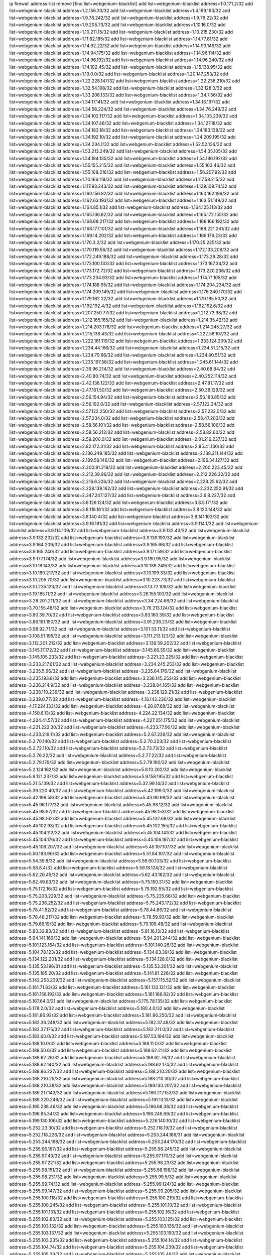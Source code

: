 ip firewall address-list
remove [find list=webgenium-blacklist]
add list=webgenium-blacklist address=1.0.171.2/32
add list=webgenium-blacklist address=1.2.156.33/32
add list=webgenium-blacklist address=1.4.169.163/32
add list=webgenium-blacklist address=1.9.78.242/32
add list=webgenium-blacklist address=1.9.79.22/32
add list=webgenium-blacklist address=1.9.205.73/32
add list=webgenium-blacklist address=1.10.16.0/32
add list=webgenium-blacklist address=1.10.211.15/32
add list=webgenium-blacklist address=1.10.215.230/32
add list=webgenium-blacklist address=1.11.62.185/32
add list=webgenium-blacklist address=1.14.77.81/32
add list=webgenium-blacklist address=1.14.92.22/32
add list=webgenium-blacklist address=1.14.93.149/32
add list=webgenium-blacklist address=1.14.94.175/32
add list=webgenium-blacklist address=1.14.96.114/32
add list=webgenium-blacklist address=1.14.96.192/32
add list=webgenium-blacklist address=1.14.96.240/32
add list=webgenium-blacklist address=1.14.102.45/32
add list=webgenium-blacklist address=1.15.138.95/32
add list=webgenium-blacklist address=1.19.0.0/32
add list=webgenium-blacklist address=1.20.147.253/32
add list=webgenium-blacklist address=1.22.228.147/32
add list=webgenium-blacklist address=1.22.236.210/32
add list=webgenium-blacklist address=1.32.54.198/32
add list=webgenium-blacklist address=1.32.128.0/32
add list=webgenium-blacklist address=1.33.206.133/32
add list=webgenium-blacklist address=1.34.7.56/32
add list=webgenium-blacklist address=1.34.17.141/32
add list=webgenium-blacklist address=1.34.18.197/32
add list=webgenium-blacklist address=1.34.58.224/32
add list=webgenium-blacklist address=1.34.76.249/32
add list=webgenium-blacklist address=1.34.102.117/32
add list=webgenium-blacklist address=1.34.105.239/32
add list=webgenium-blacklist address=1.34.107.46/32
add list=webgenium-blacklist address=1.34.127.18/32
add list=webgenium-blacklist address=1.34.183.18/32
add list=webgenium-blacklist address=1.34.183.138/32
add list=webgenium-blacklist address=1.34.192.10/32
add list=webgenium-blacklist address=1.34.209.195/32
add list=webgenium-blacklist address=1.34.234.1/32
add list=webgenium-blacklist address=1.52.52.136/32
add list=webgenium-blacklist address=1.53.213.249/32
add list=webgenium-blacklist address=1.54.35.105/32
add list=webgenium-blacklist address=1.54.184.135/32
add list=webgenium-blacklist address=1.54.186.192/32
add list=webgenium-blacklist address=1.55.155.215/32
add list=webgenium-blacklist address=1.55.163.46/32
add list=webgenium-blacklist address=1.55.168.216/32
add list=webgenium-blacklist address=1.56.207.92/32
add list=webgenium-blacklist address=1.70.166.119/32
add list=webgenium-blacklist address=1.117.58.215/32
add list=webgenium-blacklist address=1.117.93.243/32
add list=webgenium-blacklist address=1.129.109.74/32
add list=webgenium-blacklist address=1.160.156.82/32
add list=webgenium-blacklist address=1.160.162.196/32
add list=webgenium-blacklist address=1.162.63.193/32
add list=webgenium-blacklist address=1.163.51.149/32
add list=webgenium-blacklist address=1.164.85.1/32
add list=webgenium-blacklist address=1.164.125.113/32
add list=webgenium-blacklist address=1.165.136.82/32
add list=webgenium-blacklist address=1.165.172.155/32
add list=webgenium-blacklist address=1.168.68.217/32
add list=webgenium-blacklist address=1.168.166.192/32
add list=webgenium-blacklist address=1.168.177.101/32
add list=webgenium-blacklist address=1.168.221.241/32
add list=webgenium-blacklist address=1.169.14.202/32
add list=webgenium-blacklist address=1.169.176.23/32
add list=webgenium-blacklist address=1.170.3.2/32
add list=webgenium-blacklist address=1.170.25.225/32
add list=webgenium-blacklist address=1.170.119.56/32
add list=webgenium-blacklist address=1.172.133.208/32
add list=webgenium-blacklist address=1.172.249.188/32
add list=webgenium-blacklist address=1.173.29.28/32
add list=webgenium-blacklist address=1.173.100.133/32
add list=webgenium-blacklist address=1.173.167.34/32
add list=webgenium-blacklist address=1.173.172.72/32
add list=webgenium-blacklist address=1.173.220.236/32
add list=webgenium-blacklist address=1.173.234.93/32
add list=webgenium-blacklist address=1.174.71.105/32
add list=webgenium-blacklist address=1.174.188.95/32
add list=webgenium-blacklist address=1.174.204.234/32
add list=webgenium-blacklist address=1.174.209.149/32
add list=webgenium-blacklist address=1.176.240.170/32
add list=webgenium-blacklist address=1.179.162.22/32
add list=webgenium-blacklist address=1.179.185.50/32
add list=webgenium-blacklist address=1.192.192.4/32
add list=webgenium-blacklist address=1.192.192.6/32
add list=webgenium-blacklist address=1.207.250.77/32
add list=webgenium-blacklist address=1.212.73.98/32
add list=webgenium-blacklist address=1.212.165.165/32
add list=webgenium-blacklist address=1.214.35.42/32
add list=webgenium-blacklist address=1.214.203.178/32
add list=webgenium-blacklist address=1.214.245.27/32
add list=webgenium-blacklist address=1.215.138.43/32
add list=webgenium-blacklist address=1.222.58.197/32
add list=webgenium-blacklist address=1.222.161.119/32
add list=webgenium-blacklist address=1.233.124.209/32
add list=webgenium-blacklist address=1.234.44.166/32
add list=webgenium-blacklist address=1.234.51.215/32
add list=webgenium-blacklist address=1.234.79.66/32
add list=webgenium-blacklist address=1.234.80.51/32
add list=webgenium-blacklist address=1.235.197.58/32
add list=webgenium-blacklist address=1.245.61.144/32
add list=webgenium-blacklist address=2.39.96.214/32
add list=webgenium-blacklist address=2.40.68.84/32
add list=webgenium-blacklist address=2.40.80.74/32
add list=webgenium-blacklist address=2.40.252.114/32
add list=webgenium-blacklist address=2.42.138.122/32
add list=webgenium-blacklist address=2.47.81.17/32
add list=webgenium-blacklist address=2.47.161.50/32
add list=webgenium-blacklist address=2.50.38.129/32
add list=webgenium-blacklist address=2.56.154.94/32
add list=webgenium-blacklist address=2.56.183.85/32
add list=webgenium-blacklist address=2.56.192.0/32
add list=webgenium-blacklist address=2.57.122.34/32
add list=webgenium-blacklist address=2.57.122.250/32
add list=webgenium-blacklist address=2.57.232.0/32
add list=webgenium-blacklist address=2.57.234.0/32
add list=webgenium-blacklist address=2.58.47.203/32
add list=webgenium-blacklist address=2.58.56.101/32
add list=webgenium-blacklist address=2.58.56.106/32
add list=webgenium-blacklist address=2.58.56.212/32
add list=webgenium-blacklist address=2.58.82.60/32
add list=webgenium-blacklist address=2.59.200.0/32
add list=webgenium-blacklist address=2.81.216.237/32
add list=webgenium-blacklist address=2.82.172.31/32
add list=webgenium-blacklist address=2.85.41.130/32
add list=webgenium-blacklist address=2.136.249.185/32
add list=webgenium-blacklist address=2.138.211.144/32
add list=webgenium-blacklist address=2.189.59.146/32
add list=webgenium-blacklist address=2.196.34.127/32
add list=webgenium-blacklist address=2.200.91.219/32
add list=webgenium-blacklist address=2.200.223.45/32
add list=webgenium-blacklist address=2.212.39.96/32
add list=webgenium-blacklist address=2.212.226.32/32
add list=webgenium-blacklist address=2.216.6.226/32
add list=webgenium-blacklist address=2.228.25.92/32
add list=webgenium-blacklist address=2.228.139.162/32
add list=webgenium-blacklist address=2.232.250.91/32
add list=webgenium-blacklist address=2.247.247.127/32
add list=webgenium-blacklist address=3.6.8.227/32
add list=webgenium-blacklist address=3.6.126.124/32
add list=webgenium-blacklist address=3.8.5.171/32
add list=webgenium-blacklist address=3.8.118.161/32
add list=webgenium-blacklist address=3.8.120.144/32
add list=webgenium-blacklist address=3.8.140.4/32
add list=webgenium-blacklist address=3.8.141.103/32
add list=webgenium-blacklist address=3.9.16.181/32
add list=webgenium-blacklist address=3.9.114.1/32
add list=webgenium-blacklist address=3.9.114.109/32
add list=webgenium-blacklist address=3.9.132.43/32
add list=webgenium-blacklist address=3.9.132.232/32
add list=webgenium-blacklist address=3.9.139.193/32
add list=webgenium-blacklist address=3.9.164.209/32
add list=webgenium-blacklist address=3.9.165.66/32
add list=webgenium-blacklist address=3.9.165.240/32
add list=webgenium-blacklist address=3.9.171.59/32
add list=webgenium-blacklist address=3.9.177.174/32
add list=webgenium-blacklist address=3.9.180.95/32
add list=webgenium-blacklist address=3.10.19.143/32
add list=webgenium-blacklist address=3.10.139.249/32
add list=webgenium-blacklist address=3.10.180.217/32
add list=webgenium-blacklist address=3.10.199.33/32
add list=webgenium-blacklist address=3.10.205.70/32
add list=webgenium-blacklist address=3.10.223.73/32
add list=webgenium-blacklist address=3.10.235.123/32
add list=webgenium-blacklist address=3.13.72.108/32
add list=webgenium-blacklist address=3.19.185.11/32
add list=webgenium-blacklist address=3.26.155.100/32
add list=webgenium-blacklist address=3.28.201.211/32
add list=webgenium-blacklist address=3.34.224.66/32
add list=webgenium-blacklist address=3.70.155.48/32
add list=webgenium-blacklist address=3.76.213.124/32
add list=webgenium-blacklist address=3.80.39.70/32
add list=webgenium-blacklist address=3.83.160.59/32
add list=webgenium-blacklist address=3.86.191.150/32
add list=webgenium-blacklist address=3.91.238.23/32
add list=webgenium-blacklist address=3.98.92.71/32
add list=webgenium-blacklist address=3.101.53.11/32
add list=webgenium-blacklist address=3.108.51.195/32
add list=webgenium-blacklist address=3.111.213.123/32
add list=webgenium-blacklist address=3.112.201.212/32
add list=webgenium-blacklist address=3.139.59.202/32
add list=webgenium-blacklist address=3.145.17.172/32
add list=webgenium-blacklist address=3.145.66.55/32
add list=webgenium-blacklist address=3.145.105.233/32
add list=webgenium-blacklist address=3.221.23.225/32
add list=webgenium-blacklist address=3.233.217.61/32
add list=webgenium-blacklist address=3.234.245.253/32
add list=webgenium-blacklist address=3.235.5.96/32
add list=webgenium-blacklist address=3.235.64.176/32
add list=webgenium-blacklist address=3.235.193.8/32
add list=webgenium-blacklist address=3.236.145.252/32
add list=webgenium-blacklist address=3.236.214.9/32
add list=webgenium-blacklist address=3.238.84.165/32
add list=webgenium-blacklist address=3.238.110.236/32
add list=webgenium-blacklist address=3.238.129.21/32
add list=webgenium-blacklist address=3.239.0.77/32
add list=webgenium-blacklist address=4.16.142.230/32
add list=webgenium-blacklist address=4.17.224.133/32
add list=webgenium-blacklist address=4.28.87.68/32
add list=webgenium-blacklist address=4.150.6.13/32
add list=webgenium-blacklist address=4.224.22.134/32
add list=webgenium-blacklist address=4.224.41.57/32
add list=webgenium-blacklist address=4.227.251.175/32
add list=webgenium-blacklist address=4.231.222.30/32
add list=webgenium-blacklist address=4.233.77.90/32
add list=webgenium-blacklist address=4.233.219.11/32
add list=webgenium-blacklist address=5.2.67.226/32
add list=webgenium-blacklist address=5.2.70.140/32
add list=webgenium-blacklist address=5.2.70.223/32
add list=webgenium-blacklist address=5.2.72.110/32
add list=webgenium-blacklist address=5.2.73.73/32
add list=webgenium-blacklist address=5.2.76.22/32
add list=webgenium-blacklist address=5.2.77.22/32
add list=webgenium-blacklist address=5.2.79.179/32
add list=webgenium-blacklist address=5.2.79.190/32
add list=webgenium-blacklist address=5.2.124.162/32
add list=webgenium-blacklist address=5.8.10.202/32
add list=webgenium-blacklist address=5.9.121.237/32
add list=webgenium-blacklist address=5.9.158.195/32
add list=webgenium-blacklist address=5.21.5.139/32
add list=webgenium-blacklist address=5.32.99.14/32
add list=webgenium-blacklist address=5.39.220.40/32
add list=webgenium-blacklist address=5.42.199.0/32
add list=webgenium-blacklist address=5.42.199.58/32
add list=webgenium-blacklist address=5.43.90.98/32
add list=webgenium-blacklist address=5.45.96.177/32
add list=webgenium-blacklist address=5.45.98.12/32
add list=webgenium-blacklist address=5.45.98.97/32
add list=webgenium-blacklist address=5.45.98.153/32
add list=webgenium-blacklist address=5.45.98.162/32
add list=webgenium-blacklist address=5.45.102.68/32
add list=webgenium-blacklist address=5.45.102.93/32
add list=webgenium-blacklist address=5.45.102.155/32
add list=webgenium-blacklist address=5.45.104.112/32
add list=webgenium-blacklist address=5.45.104.141/32
add list=webgenium-blacklist address=5.45.104.176/32
add list=webgenium-blacklist address=5.45.106.197/32
add list=webgenium-blacklist address=5.45.106.207/32
add list=webgenium-blacklist address=5.45.107.107/32
add list=webgenium-blacklist address=5.50.193.90/32
add list=webgenium-blacklist address=5.51.84.107/32
add list=webgenium-blacklist address=5.54.39.8/32
add list=webgenium-blacklist address=5.56.60.103/32
add list=webgenium-blacklist address=5.58.8.4/32
add list=webgenium-blacklist address=5.59.18.124/32
add list=webgenium-blacklist address=5.62.20.45/32
add list=webgenium-blacklist address=5.62.43.182/32
add list=webgenium-blacklist address=5.62.49.83/32
add list=webgenium-blacklist address=5.75.150.31/32
add list=webgenium-blacklist address=5.75.172.16/32
add list=webgenium-blacklist address=5.75.192.55/32
add list=webgenium-blacklist address=5.75.203.229/32
add list=webgenium-blacklist address=5.75.235.66/32
add list=webgenium-blacklist address=5.75.236.252/32
add list=webgenium-blacklist address=5.75.243.172/32
add list=webgenium-blacklist address=5.78.41.52/32
add list=webgenium-blacklist address=5.78.44.66/32
add list=webgenium-blacklist address=5.78.48.217/32
add list=webgenium-blacklist address=5.78.59.93/32
add list=webgenium-blacklist address=5.79.66.19/32
add list=webgenium-blacklist address=5.79.109.48/32
add list=webgenium-blacklist address=5.83.32.83/32
add list=webgenium-blacklist address=5.91.16.13/32
add list=webgenium-blacklist address=5.94.141.169/32
add list=webgenium-blacklist address=5.94.201.244/32
add list=webgenium-blacklist address=5.101.123.164/32
add list=webgenium-blacklist address=5.101.140.26/32
add list=webgenium-blacklist address=5.104.78.123/32
add list=webgenium-blacklist address=5.134.63.39/32
add list=webgenium-blacklist address=5.134.122.201/32
add list=webgenium-blacklist address=5.134.128.0/32
add list=webgenium-blacklist address=5.135.53.196/31
add list=webgenium-blacklist address=5.135.53.201/32
add list=webgenium-blacklist address=5.135.185.20/32
add list=webgenium-blacklist address=5.141.81.226/32
add list=webgenium-blacklist address=5.142.253.239/32
add list=webgenium-blacklist address=5.157.115.52/32
add list=webgenium-blacklist address=5.161.71.83/32
add list=webgenium-blacklist address=5.161.133.121/32
add list=webgenium-blacklist address=5.161.158.192/32
add list=webgenium-blacklist address=5.161.186.82/32
add list=webgenium-blacklist address=5.167.64.0/21
add list=webgenium-blacklist address=5.175.78.135/32
add list=webgenium-blacklist address=5.178.2.0/32
add list=webgenium-blacklist address=5.180.4.0/32
add list=webgenium-blacklist address=5.181.86.92/32
add list=webgenium-blacklist address=5.181.86.250/32
add list=webgenium-blacklist address=5.182.36.248/32
add list=webgenium-blacklist address=5.182.37.48/32
add list=webgenium-blacklist address=5.182.37.175/32
add list=webgenium-blacklist address=5.182.211.0/32
add list=webgenium-blacklist address=5.183.60.0/32
add list=webgenium-blacklist address=5.187.53.194/32
add list=webgenium-blacklist address=5.188.10.0/32
add list=webgenium-blacklist address=5.188.11.0/32
add list=webgenium-blacklist address=5.188.50.6/32
add list=webgenium-blacklist address=5.188.62.21/32
add list=webgenium-blacklist address=5.188.62.26/32
add list=webgenium-blacklist address=5.188.62.76/32
add list=webgenium-blacklist address=5.188.62.140/32
add list=webgenium-blacklist address=5.188.62.174/32
add list=webgenium-blacklist address=5.188.86.227/32
add list=webgenium-blacklist address=5.188.210.20/32
add list=webgenium-blacklist address=5.188.210.25/32
add list=webgenium-blacklist address=5.188.210.30/32
add list=webgenium-blacklist address=5.188.210.38/32
add list=webgenium-blacklist address=5.189.130.207/32
add list=webgenium-blacklist address=5.189.217.143/32
add list=webgenium-blacklist address=5.189.217.153/32
add list=webgenium-blacklist address=5.189.220.249/32
add list=webgenium-blacklist address=5.191.13.13/32
add list=webgenium-blacklist address=5.195.238.46/32
add list=webgenium-blacklist address=5.196.68.38/32
add list=webgenium-blacklist address=5.196.95.34/32
add list=webgenium-blacklist address=5.196.246.69/32
add list=webgenium-blacklist address=5.199.130.106/32
add list=webgenium-blacklist address=5.226.140.10/32
add list=webgenium-blacklist address=5.252.23.30/32
add list=webgenium-blacklist address=5.252.118.19/32
add list=webgenium-blacklist address=5.252.118.226/32
add list=webgenium-blacklist address=5.253.244.166/31
add list=webgenium-blacklist address=5.253.244.168/32
add list=webgenium-blacklist address=5.253.244.170/32
add list=webgenium-blacklist address=5.255.96.167/32
add list=webgenium-blacklist address=5.255.96.245/32
add list=webgenium-blacklist address=5.255.97.43/32
add list=webgenium-blacklist address=5.255.97.170/32
add list=webgenium-blacklist address=5.255.97.221/32
add list=webgenium-blacklist address=5.255.98.23/32
add list=webgenium-blacklist address=5.255.98.151/32
add list=webgenium-blacklist address=5.255.98.198/32
add list=webgenium-blacklist address=5.255.98.231/32
add list=webgenium-blacklist address=5.255.99.5/32
add list=webgenium-blacklist address=5.255.99.74/32
add list=webgenium-blacklist address=5.255.99.124/32
add list=webgenium-blacklist address=5.255.99.147/32
add list=webgenium-blacklist address=5.255.99.205/32
add list=webgenium-blacklist address=5.255.100.118/32
add list=webgenium-blacklist address=5.255.100.219/32
add list=webgenium-blacklist address=5.255.100.245/32
add list=webgenium-blacklist address=5.255.101.10/32
add list=webgenium-blacklist address=5.255.101.131/32
add list=webgenium-blacklist address=5.255.102.16/32
add list=webgenium-blacklist address=5.255.102.83/32
add list=webgenium-blacklist address=5.255.103.125/32
add list=webgenium-blacklist address=5.255.103.132/32
add list=webgenium-blacklist address=5.255.103.135/32
add list=webgenium-blacklist address=5.255.103.137/32
add list=webgenium-blacklist address=5.255.103.190/32
add list=webgenium-blacklist address=5.255.103.235/32
add list=webgenium-blacklist address=5.255.104.14/32
add list=webgenium-blacklist address=5.255.104.74/32
add list=webgenium-blacklist address=5.255.104.239/32
add list=webgenium-blacklist address=5.255.105.28/32
add list=webgenium-blacklist address=5.255.105.46/32
add list=webgenium-blacklist address=5.255.105.90/32
add list=webgenium-blacklist address=5.255.106.239/32
add list=webgenium-blacklist address=5.255.109.14/32
add list=webgenium-blacklist address=5.255.111.64/32
add list=webgenium-blacklist address=8.21.13.149/32
add list=webgenium-blacklist address=8.28.126.47/32
add list=webgenium-blacklist address=8.37.43.155/32
add list=webgenium-blacklist address=8.40.31.50/32
add list=webgenium-blacklist address=8.131.70.17/32
add list=webgenium-blacklist address=8.134.100.191/32
add list=webgenium-blacklist address=8.142.110.165/32
add list=webgenium-blacklist address=8.208.91.89/32
add list=webgenium-blacklist address=8.208.100.2/32
add list=webgenium-blacklist address=8.208.102.141/32
add list=webgenium-blacklist address=8.209.70.104/32
add list=webgenium-blacklist address=8.209.78.232/32
add list=webgenium-blacklist address=8.209.112.49/32
add list=webgenium-blacklist address=8.209.114.53/32
add list=webgenium-blacklist address=8.209.240.26/32
add list=webgenium-blacklist address=8.210.102.36/32
add list=webgenium-blacklist address=8.210.154.176/32
add list=webgenium-blacklist address=8.210.174.93/32
add list=webgenium-blacklist address=8.211.0.195/32
add list=webgenium-blacklist address=8.211.57.142/32
add list=webgenium-blacklist address=8.211.164.166/32
add list=webgenium-blacklist address=8.212.128.101/32
add list=webgenium-blacklist address=8.212.150.114/32
add list=webgenium-blacklist address=8.213.17.47/32
add list=webgenium-blacklist address=8.213.18.57/32
add list=webgenium-blacklist address=8.213.18.140/32
add list=webgenium-blacklist address=8.213.24.30/32
add list=webgenium-blacklist address=8.213.24.37/32
add list=webgenium-blacklist address=8.213.24.70/32
add list=webgenium-blacklist address=8.213.24.81/32
add list=webgenium-blacklist address=8.213.24.178/32
add list=webgenium-blacklist address=8.213.24.188/32
add list=webgenium-blacklist address=8.213.24.214/32
add list=webgenium-blacklist address=8.213.25.93/32
add list=webgenium-blacklist address=8.213.25.137/32
add list=webgenium-blacklist address=8.213.129.130/32
add list=webgenium-blacklist address=8.213.132.44/32
add list=webgenium-blacklist address=8.213.192.1/32
add list=webgenium-blacklist address=8.213.195.133/32
add list=webgenium-blacklist address=8.213.197.49/32
add list=webgenium-blacklist address=8.213.197.218/32
add list=webgenium-blacklist address=8.213.197.220/32
add list=webgenium-blacklist address=8.214.15.240/32
add list=webgenium-blacklist address=8.214.17.99/32
add list=webgenium-blacklist address=8.215.29.27/32
add list=webgenium-blacklist address=8.215.43.101/32
add list=webgenium-blacklist address=8.215.45.250/32
add list=webgenium-blacklist address=8.215.65.177/32
add list=webgenium-blacklist address=8.215.65.225/32
add list=webgenium-blacklist address=8.215.69.58/32
add list=webgenium-blacklist address=8.215.69.225/32
add list=webgenium-blacklist address=8.215.71.59/32
add list=webgenium-blacklist address=8.215.76.115/32
add list=webgenium-blacklist address=8.218.35.66/32
add list=webgenium-blacklist address=8.218.131.193/32
add list=webgenium-blacklist address=8.219.2.31/32
add list=webgenium-blacklist address=8.219.3.133/32
add list=webgenium-blacklist address=8.219.9.112/32
add list=webgenium-blacklist address=8.219.11.165/32
add list=webgenium-blacklist address=8.219.12.185/32
add list=webgenium-blacklist address=8.219.40.77/32
add list=webgenium-blacklist address=8.219.43.187/32
add list=webgenium-blacklist address=8.219.49.193/32
add list=webgenium-blacklist address=8.219.61.16/32
add list=webgenium-blacklist address=8.219.65.51/32
add list=webgenium-blacklist address=8.219.66.166/32
add list=webgenium-blacklist address=8.219.69.8/32
add list=webgenium-blacklist address=8.219.70.171/32
add list=webgenium-blacklist address=8.219.73.7/32
add list=webgenium-blacklist address=8.219.75.32/32
add list=webgenium-blacklist address=8.219.76.192/32
add list=webgenium-blacklist address=8.219.77.240/32
add list=webgenium-blacklist address=8.219.80.105/32
add list=webgenium-blacklist address=8.219.83.114/32
add list=webgenium-blacklist address=8.219.88.49/32
add list=webgenium-blacklist address=8.219.93.92/32
add list=webgenium-blacklist address=8.219.95.140/32
add list=webgenium-blacklist address=8.219.96.37/32
add list=webgenium-blacklist address=8.219.96.181/32
add list=webgenium-blacklist address=8.219.101.174/32
add list=webgenium-blacklist address=8.219.109.178/32
add list=webgenium-blacklist address=8.219.116.224/32
add list=webgenium-blacklist address=8.219.123.111/32
add list=webgenium-blacklist address=8.219.132.179/32
add list=webgenium-blacklist address=8.219.134.77/32
add list=webgenium-blacklist address=8.219.140.245/32
add list=webgenium-blacklist address=8.219.141.229/32
add list=webgenium-blacklist address=8.219.149.128/32
add list=webgenium-blacklist address=8.219.149.212/32
add list=webgenium-blacklist address=8.219.161.227/32
add list=webgenium-blacklist address=8.219.170.246/32
add list=webgenium-blacklist address=8.219.171.80/32
add list=webgenium-blacklist address=8.219.173.242/32
add list=webgenium-blacklist address=8.219.175.111/32
add list=webgenium-blacklist address=8.219.198.161/32
add list=webgenium-blacklist address=8.219.200.84/32
add list=webgenium-blacklist address=8.219.201.138/32
add list=webgenium-blacklist address=8.219.201.169/32
add list=webgenium-blacklist address=8.219.202.109/32
add list=webgenium-blacklist address=8.219.204.230/32
add list=webgenium-blacklist address=8.219.209.112/32
add list=webgenium-blacklist address=8.219.212.10/32
add list=webgenium-blacklist address=8.219.213.210/32
add list=webgenium-blacklist address=8.219.217.119/32
add list=webgenium-blacklist address=8.219.220.148/32
add list=webgenium-blacklist address=8.219.234.194/32
add list=webgenium-blacklist address=8.219.243.203/32
add list=webgenium-blacklist address=8.219.246.125/32
add list=webgenium-blacklist address=8.219.249.48/32
add list=webgenium-blacklist address=8.219.250.11/32
add list=webgenium-blacklist address=8.219.252.229/32
add list=webgenium-blacklist address=8.222.144.171/32
add list=webgenium-blacklist address=8.222.147.128/32
add list=webgenium-blacklist address=12.29.205.28/32
add list=webgenium-blacklist address=12.171.207.202/32
add list=webgenium-blacklist address=12.191.116.182/32
add list=webgenium-blacklist address=12.206.27.250/32
add list=webgenium-blacklist address=12.217.17.122/32
add list=webgenium-blacklist address=12.248.16.254/32
add list=webgenium-blacklist address=13.36.28.129/32
add list=webgenium-blacklist address=13.37.95.168/32
add list=webgenium-blacklist address=13.39.16.112/32
add list=webgenium-blacklist address=13.40.69.0/32
add list=webgenium-blacklist address=13.40.98.48/32
add list=webgenium-blacklist address=13.40.123.134/32
add list=webgenium-blacklist address=13.40.128.193/32
add list=webgenium-blacklist address=13.40.147.14/32
add list=webgenium-blacklist address=13.40.148.181/32
add list=webgenium-blacklist address=13.40.149.66/32
add list=webgenium-blacklist address=13.40.150.63/32
add list=webgenium-blacklist address=13.40.165.49/32
add list=webgenium-blacklist address=13.40.175.193/32
add list=webgenium-blacklist address=13.40.175.199/32
add list=webgenium-blacklist address=13.49.23.69/32
add list=webgenium-blacklist address=13.54.150.25/32
add list=webgenium-blacklist address=13.58.41.102/32
add list=webgenium-blacklist address=13.66.131.233/32
add list=webgenium-blacklist address=13.67.93.32/32
add list=webgenium-blacklist address=13.67.221.136/32
add list=webgenium-blacklist address=13.68.189.248/32
add list=webgenium-blacklist address=13.70.39.68/32
add list=webgenium-blacklist address=13.71.46.226/32
add list=webgenium-blacklist address=13.71.133.53/32
add list=webgenium-blacklist address=13.72.86.172/32
add list=webgenium-blacklist address=13.72.228.119/32
add list=webgenium-blacklist address=13.74.46.65/32
add list=webgenium-blacklist address=13.76.6.58/32
add list=webgenium-blacklist address=13.76.135.117/32
add list=webgenium-blacklist address=13.76.162.49/32
add list=webgenium-blacklist address=13.76.164.123/32
add list=webgenium-blacklist address=13.77.174.169/32
add list=webgenium-blacklist address=13.78.225.32/32
add list=webgenium-blacklist address=13.79.17.158/32
add list=webgenium-blacklist address=13.80.7.122/32
add list=webgenium-blacklist address=13.81.59.92/32
add list=webgenium-blacklist address=13.81.240.106/32
add list=webgenium-blacklist address=13.82.51.214/32
add list=webgenium-blacklist address=13.85.27.244/32
add list=webgenium-blacklist address=13.87.204.143/32
add list=webgenium-blacklist address=13.90.102.70/32
add list=webgenium-blacklist address=13.93.75.74/32
add list=webgenium-blacklist address=13.94.41.5/32
add list=webgenium-blacklist address=13.94.100.51/32
add list=webgenium-blacklist address=13.126.36.87/32
add list=webgenium-blacklist address=13.214.179.5/32
add list=webgenium-blacklist address=13.215.206.190/32
add list=webgenium-blacklist address=13.229.221.204/32
add list=webgenium-blacklist address=13.232.56.200/32
add list=webgenium-blacklist address=13.233.99.183/32
add list=webgenium-blacklist address=13.233.115.94/32
add list=webgenium-blacklist address=13.235.131.41/32
add list=webgenium-blacklist address=13.235.237.114/32
add list=webgenium-blacklist address=13.244.219.149/32
add list=webgenium-blacklist address=13.251.14.132/32
add list=webgenium-blacklist address=14.0.200.82/32
add list=webgenium-blacklist address=14.4.226.82/32
add list=webgenium-blacklist address=14.6.30.93/32
add list=webgenium-blacklist address=14.7.176.142/32
add list=webgenium-blacklist address=14.8.1.96/32
add list=webgenium-blacklist address=14.23.44.10/32
add list=webgenium-blacklist address=14.29.175.111/32
add list=webgenium-blacklist address=14.29.186.111/32
add list=webgenium-blacklist address=14.29.191.18/32
add list=webgenium-blacklist address=14.29.205.104/32
add list=webgenium-blacklist address=14.29.211.161/32
add list=webgenium-blacklist address=14.29.215.243/32
add list=webgenium-blacklist address=14.29.218.130/32
add list=webgenium-blacklist address=14.29.229.15/32
add list=webgenium-blacklist address=14.29.229.160/32
add list=webgenium-blacklist address=14.29.240.133/32
add list=webgenium-blacklist address=14.29.240.185/32
add list=webgenium-blacklist address=14.29.247.201/32
add list=webgenium-blacklist address=14.32.51.105/32
add list=webgenium-blacklist address=14.32.245.238/32
add list=webgenium-blacklist address=14.33.80.179/32
add list=webgenium-blacklist address=14.33.96.3/32
add list=webgenium-blacklist address=14.33.138.19/32
add list=webgenium-blacklist address=14.34.17.185/32
add list=webgenium-blacklist address=14.34.18.121/32
add list=webgenium-blacklist address=14.34.42.51/32
add list=webgenium-blacklist address=14.34.228.69/32
add list=webgenium-blacklist address=14.35.15.166/32
add list=webgenium-blacklist address=14.35.120.246/32
add list=webgenium-blacklist address=14.36.22.161/32
add list=webgenium-blacklist address=14.36.178.218/32
add list=webgenium-blacklist address=14.38.149.171/32
add list=webgenium-blacklist address=14.39.23.47/32
add list=webgenium-blacklist address=14.39.41.44/32
add list=webgenium-blacklist address=14.39.52.41/32
add list=webgenium-blacklist address=14.39.65.29/32
add list=webgenium-blacklist address=14.39.195.67/32
add list=webgenium-blacklist address=14.40.18.223/32
add list=webgenium-blacklist address=14.40.102.43/32
add list=webgenium-blacklist address=14.43.128.6/32
add list=webgenium-blacklist address=14.43.231.49/32
add list=webgenium-blacklist address=14.44.1.76/32
add list=webgenium-blacklist address=14.45.59.193/32
add list=webgenium-blacklist address=14.45.67.102/32
add list=webgenium-blacklist address=14.45.114.192/32
add list=webgenium-blacklist address=14.45.116.152/32
add list=webgenium-blacklist address=14.45.127.17/32
add list=webgenium-blacklist address=14.45.158.2/32
add list=webgenium-blacklist address=14.45.205.215/32
add list=webgenium-blacklist address=14.47.67.181/32
add list=webgenium-blacklist address=14.47.198.234/32
add list=webgenium-blacklist address=14.48.124.183/32
add list=webgenium-blacklist address=14.49.37.100/32
add list=webgenium-blacklist address=14.49.113.37/32
add list=webgenium-blacklist address=14.49.119.88/32
add list=webgenium-blacklist address=14.49.144.25/32
add list=webgenium-blacklist address=14.49.237.178/32
add list=webgenium-blacklist address=14.50.77.171/32
add list=webgenium-blacklist address=14.50.109.230/32
add list=webgenium-blacklist address=14.50.164.201/32
add list=webgenium-blacklist address=14.51.14.47/32
add list=webgenium-blacklist address=14.51.241.182/32
add list=webgenium-blacklist address=14.52.38.101/32
add list=webgenium-blacklist address=14.53.9.47/32
add list=webgenium-blacklist address=14.54.22.11/32
add list=webgenium-blacklist address=14.54.188.2/32
add list=webgenium-blacklist address=14.54.188.175/32
add list=webgenium-blacklist address=14.54.246.43/32
add list=webgenium-blacklist address=14.55.231.38/32
add list=webgenium-blacklist address=14.58.109.214/32
add list=webgenium-blacklist address=14.63.160.204/32
add list=webgenium-blacklist address=14.63.162.98/32
add list=webgenium-blacklist address=14.63.169.25/32
add list=webgenium-blacklist address=14.63.203.207/32
add list=webgenium-blacklist address=14.63.212.60/32
add list=webgenium-blacklist address=14.63.223.205/32
add list=webgenium-blacklist address=14.97.93.66/32
add list=webgenium-blacklist address=14.97.218.174/32
add list=webgenium-blacklist address=14.97.235.186/32
add list=webgenium-blacklist address=14.99.4.82/32
add list=webgenium-blacklist address=14.99.147.90/32
add list=webgenium-blacklist address=14.99.176.210/32
add list=webgenium-blacklist address=14.100.52.116/32
add list=webgenium-blacklist address=14.102.74.99/32
add list=webgenium-blacklist address=14.116.150.240/32
add list=webgenium-blacklist address=14.116.155.143/32
add list=webgenium-blacklist address=14.116.156.134/32
add list=webgenium-blacklist address=14.116.156.162/32
add list=webgenium-blacklist address=14.116.186.236/32
add list=webgenium-blacklist address=14.116.206.243/32
add list=webgenium-blacklist address=14.116.219.104/32
add list=webgenium-blacklist address=14.116.220.93/32
add list=webgenium-blacklist address=14.116.255.152/32
add list=webgenium-blacklist address=14.121.144.203/32
add list=webgenium-blacklist address=14.139.58.149/32
add list=webgenium-blacklist address=14.140.95.157/32
add list=webgenium-blacklist address=14.143.43.162/32
add list=webgenium-blacklist address=14.152.78.73/32
add list=webgenium-blacklist address=14.160.23.4/32
add list=webgenium-blacklist address=14.160.24.21/32
add list=webgenium-blacklist address=14.161.27.163/32
add list=webgenium-blacklist address=14.161.41.252/32
add list=webgenium-blacklist address=14.161.50.120/32
add list=webgenium-blacklist address=14.167.237.159/32
add list=webgenium-blacklist address=14.168.236.46/32
add list=webgenium-blacklist address=14.169.104.15/32
add list=webgenium-blacklist address=14.177.27.145/32
add list=webgenium-blacklist address=14.177.232.0/32
add list=webgenium-blacklist address=14.177.239.168/32
add list=webgenium-blacklist address=14.181.195.100/32
add list=webgenium-blacklist address=14.183.2.97/32
add list=webgenium-blacklist address=14.186.190.167/32
add list=webgenium-blacklist address=14.186.231.62/32
add list=webgenium-blacklist address=14.187.70.71/32
add list=webgenium-blacklist address=14.188.62.129/32
add list=webgenium-blacklist address=14.215.45.79/32
add list=webgenium-blacklist address=14.215.46.116/32
add list=webgenium-blacklist address=14.215.48.114/32
add list=webgenium-blacklist address=14.224.169.32/32
add list=webgenium-blacklist address=14.225.19.18/32
add list=webgenium-blacklist address=14.225.192.13/32
add list=webgenium-blacklist address=14.225.217.182/32
add list=webgenium-blacklist address=14.225.254.5/32
add list=webgenium-blacklist address=14.225.255.7/32
add list=webgenium-blacklist address=14.225.255.28/32
add list=webgenium-blacklist address=14.226.206.129/32
add list=webgenium-blacklist address=14.226.239.250/32
add list=webgenium-blacklist address=14.231.110.201/32
add list=webgenium-blacklist address=14.231.219.53/32
add list=webgenium-blacklist address=14.232.243.150/31
add list=webgenium-blacklist address=14.239.99.18/32
add list=webgenium-blacklist address=14.241.67.113/32
add list=webgenium-blacklist address=14.241.182.214/32
add list=webgenium-blacklist address=14.241.233.205/32
add list=webgenium-blacklist address=14.246.90.83/32
add list=webgenium-blacklist address=14.248.182.143/32
add list=webgenium-blacklist address=15.204.44.57/32
add list=webgenium-blacklist address=15.204.58.45/32
add list=webgenium-blacklist address=15.204.209.194/32
add list=webgenium-blacklist address=15.205.133.216/32
add list=webgenium-blacklist address=15.235.82.37/32
add list=webgenium-blacklist address=15.235.141.21/32
add list=webgenium-blacklist address=15.235.141.233/32
add list=webgenium-blacklist address=15.235.146.31/32
add list=webgenium-blacklist address=15.235.202.240/32
add list=webgenium-blacklist address=15.236.133.185/32
add list=webgenium-blacklist address=15.236.239.35/32
add list=webgenium-blacklist address=18.60.59.44/32
add list=webgenium-blacklist address=18.60.204.223/32
add list=webgenium-blacklist address=18.130.5.252/32
add list=webgenium-blacklist address=18.130.79.229/32
add list=webgenium-blacklist address=18.132.43.155/32
add list=webgenium-blacklist address=18.133.181.198/32
add list=webgenium-blacklist address=18.133.182.107/32
add list=webgenium-blacklist address=18.133.226.16/32
add list=webgenium-blacklist address=18.133.240.240/32
add list=webgenium-blacklist address=18.134.226.201/32
add list=webgenium-blacklist address=18.134.229.237/32
add list=webgenium-blacklist address=18.134.246.122/32
add list=webgenium-blacklist address=18.135.17.19/32
add list=webgenium-blacklist address=18.135.17.113/32
add list=webgenium-blacklist address=18.135.29.183/32
add list=webgenium-blacklist address=18.139.6.69/32
add list=webgenium-blacklist address=18.141.137.201/32
add list=webgenium-blacklist address=18.157.131.187/32
add list=webgenium-blacklist address=18.170.53.150/32
add list=webgenium-blacklist address=18.170.53.232/32
add list=webgenium-blacklist address=18.170.63.213/32
add list=webgenium-blacklist address=18.170.78.46/32
add list=webgenium-blacklist address=18.170.97.51/32
add list=webgenium-blacklist address=18.170.227.7/32
add list=webgenium-blacklist address=18.170.227.129/32
add list=webgenium-blacklist address=18.177.144.10/32
add list=webgenium-blacklist address=18.180.4.221/32
add list=webgenium-blacklist address=18.188.172.198/32
add list=webgenium-blacklist address=18.192.211.209/32
add list=webgenium-blacklist address=18.204.44.225/32
add list=webgenium-blacklist address=18.208.64.37/32
add list=webgenium-blacklist address=18.211.190.157/32
add list=webgenium-blacklist address=18.230.195.86/32
add list=webgenium-blacklist address=18.232.54.22/32
add list=webgenium-blacklist address=18.236.68.207/32
add list=webgenium-blacklist address=20.2.65.171/32
add list=webgenium-blacklist address=20.2.82.215/32
add list=webgenium-blacklist address=20.4.218.98/32
add list=webgenium-blacklist address=20.7.56.10/32
add list=webgenium-blacklist address=20.9.58.103/32
add list=webgenium-blacklist address=20.13.130.71/32
add list=webgenium-blacklist address=20.14.209.78/32
add list=webgenium-blacklist address=20.19.188.149/32
add list=webgenium-blacklist address=20.21.240.231/32
add list=webgenium-blacklist address=20.24.38.76/32
add list=webgenium-blacklist address=20.25.38.254/32
add list=webgenium-blacklist address=20.26.240.87/32
add list=webgenium-blacklist address=20.38.3.255/32
add list=webgenium-blacklist address=20.38.38.134/32
add list=webgenium-blacklist address=20.38.170.249/32
add list=webgenium-blacklist address=20.39.237.16/32
add list=webgenium-blacklist address=20.40.73.192/32
add list=webgenium-blacklist address=20.40.81.0/32
add list=webgenium-blacklist address=20.46.144.33/32
add list=webgenium-blacklist address=20.46.148.160/32
add list=webgenium-blacklist address=20.49.2.187/32
add list=webgenium-blacklist address=20.51.236.3/32
add list=webgenium-blacklist address=20.55.92.236/32
add list=webgenium-blacklist address=20.61.112.104/32
add list=webgenium-blacklist address=20.61.112.208/32
add list=webgenium-blacklist address=20.64.248.71/32
add list=webgenium-blacklist address=20.68.121.78/32
add list=webgenium-blacklist address=20.68.237.66/32
add list=webgenium-blacklist address=20.69.49.66/32
add list=webgenium-blacklist address=20.70.152.170/32
add list=webgenium-blacklist address=20.71.80.251/32
add list=webgenium-blacklist address=20.74.238.71/32
add list=webgenium-blacklist address=20.83.138.65/32
add list=webgenium-blacklist address=20.84.90.26/32
add list=webgenium-blacklist address=20.85.221.64/32
add list=webgenium-blacklist address=20.87.21.241/32
add list=webgenium-blacklist address=20.87.216.93/32
add list=webgenium-blacklist address=20.87.216.121/32
add list=webgenium-blacklist address=20.89.48.208/32
add list=webgenium-blacklist address=20.89.63.77/32
add list=webgenium-blacklist address=20.91.190.82/32
add list=webgenium-blacklist address=20.92.16.163/32
add list=webgenium-blacklist address=20.93.4.207/32
add list=webgenium-blacklist address=20.97.234.81/32
add list=webgenium-blacklist address=20.97.247.100/32
add list=webgenium-blacklist address=20.100.207.247/32
add list=webgenium-blacklist address=20.101.101.40/32
add list=webgenium-blacklist address=20.101.108.165/32
add list=webgenium-blacklist address=20.102.61.236/32
add list=webgenium-blacklist address=20.104.146.255/32
add list=webgenium-blacklist address=20.106.122.123/32
add list=webgenium-blacklist address=20.111.45.51/32
add list=webgenium-blacklist address=20.111.49.79/32
add list=webgenium-blacklist address=20.115.9.246/32
add list=webgenium-blacklist address=20.119.249.229/32
add list=webgenium-blacklist address=20.121.58.104/32
add list=webgenium-blacklist address=20.122.7.237/32
add list=webgenium-blacklist address=20.122.38.138/32
add list=webgenium-blacklist address=20.122.172.98/32
add list=webgenium-blacklist address=20.124.188.168/32
add list=webgenium-blacklist address=20.125.117.109/32
add list=webgenium-blacklist address=20.126.126.43/32
add list=webgenium-blacklist address=20.127.214.205/32
add list=webgenium-blacklist address=20.141.64.165/32
add list=webgenium-blacklist address=20.160.180.60/32
add list=webgenium-blacklist address=20.163.229.78/32
add list=webgenium-blacklist address=20.164.40.106/32
add list=webgenium-blacklist address=20.165.130.216/32
add list=webgenium-blacklist address=20.171.42.73/32
add list=webgenium-blacklist address=20.171.106.50/32
add list=webgenium-blacklist address=20.172.38.178/32
add list=webgenium-blacklist address=20.172.151.58/32
add list=webgenium-blacklist address=20.187.92.255/32
add list=webgenium-blacklist address=20.187.94.232/32
add list=webgenium-blacklist address=20.189.74.132/32
add list=webgenium-blacklist address=20.189.112.68/32
add list=webgenium-blacklist address=20.192.1.54/32
add list=webgenium-blacklist address=20.193.144.186/32
add list=webgenium-blacklist address=20.193.145.140/32
add list=webgenium-blacklist address=20.193.148.6/31
add list=webgenium-blacklist address=20.194.39.67/32
add list=webgenium-blacklist address=20.194.60.135/32
add list=webgenium-blacklist address=20.194.105.28/32
add list=webgenium-blacklist address=20.196.7.248/32
add list=webgenium-blacklist address=20.196.196.177/32
add list=webgenium-blacklist address=20.197.19.129/32
add list=webgenium-blacklist address=20.198.66.189/32
add list=webgenium-blacklist address=20.198.123.108/32
add list=webgenium-blacklist address=20.198.226.97/32
add list=webgenium-blacklist address=20.199.67.147/32
add list=webgenium-blacklist address=20.199.96.61/32
add list=webgenium-blacklist address=20.199.122.107/32
add list=webgenium-blacklist address=20.199.177.20/32
add list=webgenium-blacklist address=20.203.9.39/32
add list=webgenium-blacklist address=20.203.13.202/32
add list=webgenium-blacklist address=20.203.77.141/32
add list=webgenium-blacklist address=20.204.31.125/32
add list=webgenium-blacklist address=20.204.43.225/32
add list=webgenium-blacklist address=20.204.65.175/32
add list=webgenium-blacklist address=20.204.97.81/32
add list=webgenium-blacklist address=20.205.9.43/32
add list=webgenium-blacklist address=20.205.9.176/32
add list=webgenium-blacklist address=20.205.15.131/32
add list=webgenium-blacklist address=20.205.97.129/32
add list=webgenium-blacklist address=20.207.205.40/32
add list=webgenium-blacklist address=20.211.82.164/32
add list=webgenium-blacklist address=20.216.170.81/32
add list=webgenium-blacklist address=20.219.154.70/32
add list=webgenium-blacklist address=20.221.197.72/32
add list=webgenium-blacklist address=20.222.58.129/32
add list=webgenium-blacklist address=20.223.60.103/32
add list=webgenium-blacklist address=20.226.35.250/32
add list=webgenium-blacklist address=20.228.105.17/32
add list=webgenium-blacklist address=20.228.150.123/32
add list=webgenium-blacklist address=20.228.182.192/32
add list=webgenium-blacklist address=20.229.13.167/32
add list=webgenium-blacklist address=20.231.71.73/32
add list=webgenium-blacklist address=20.231.86.97/32
add list=webgenium-blacklist address=20.232.30.249/32
add list=webgenium-blacklist address=20.232.175.215/32
add list=webgenium-blacklist address=20.234.54.130/32
add list=webgenium-blacklist address=20.234.131.97/32
add list=webgenium-blacklist address=20.235.121.96/32
add list=webgenium-blacklist address=20.236.62.37/32
add list=webgenium-blacklist address=20.236.134.8/32
add list=webgenium-blacklist address=20.240.46.117/32
add list=webgenium-blacklist address=20.241.233.77/32
add list=webgenium-blacklist address=20.242.209.79/32
add list=webgenium-blacklist address=20.244.1.170/32
add list=webgenium-blacklist address=20.246.75.162/32
add list=webgenium-blacklist address=20.247.122.180/32
add list=webgenium-blacklist address=20.254.41.214/32
add list=webgenium-blacklist address=20.255.60.194/32
add list=webgenium-blacklist address=23.17.52.150/32
add list=webgenium-blacklist address=23.28.132.148/32
add list=webgenium-blacklist address=23.30.195.98/32
add list=webgenium-blacklist address=23.83.226.139/32
add list=webgenium-blacklist address=23.88.44.217/32
add list=webgenium-blacklist address=23.90.160.140/32
add list=webgenium-blacklist address=23.90.160.146/31
add list=webgenium-blacklist address=23.90.213.108/32
add list=webgenium-blacklist address=23.94.0.113/32
add list=webgenium-blacklist address=23.94.43.69/32
add list=webgenium-blacklist address=23.94.56.185/32
add list=webgenium-blacklist address=23.94.99.116/32
add list=webgenium-blacklist address=23.94.201.247/32
add list=webgenium-blacklist address=23.94.216.203/32
add list=webgenium-blacklist address=23.94.217.206/32
add list=webgenium-blacklist address=23.94.240.38/32
add list=webgenium-blacklist address=23.95.44.105/32
add list=webgenium-blacklist address=23.95.67.192/32
add list=webgenium-blacklist address=23.95.68.112/32
add list=webgenium-blacklist address=23.95.90.184/32
add list=webgenium-blacklist address=23.95.115.90/32
add list=webgenium-blacklist address=23.95.164.237/32
add list=webgenium-blacklist address=23.95.166.48/32
add list=webgenium-blacklist address=23.95.200.122/32
add list=webgenium-blacklist address=23.97.190.246/32
add list=webgenium-blacklist address=23.97.205.210/32
add list=webgenium-blacklist address=23.97.229.237/32
add list=webgenium-blacklist address=23.105.110.223/32
add list=webgenium-blacklist address=23.105.194.93/32
add list=webgenium-blacklist address=23.105.201.41/32
add list=webgenium-blacklist address=23.105.201.79/32
add list=webgenium-blacklist address=23.105.210.124/32
add list=webgenium-blacklist address=23.105.217.33/32
add list=webgenium-blacklist address=23.106.122.194/32
add list=webgenium-blacklist address=23.116.82.170/32
add list=webgenium-blacklist address=23.122.168.177/32
add list=webgenium-blacklist address=23.124.79.116/32
add list=webgenium-blacklist address=23.126.62.36/32
add list=webgenium-blacklist address=23.128.248.10/31
add list=webgenium-blacklist address=23.128.248.12/30
add list=webgenium-blacklist address=23.128.248.16/28
add list=webgenium-blacklist address=23.128.248.32/29
add list=webgenium-blacklist address=23.128.248.40/31
add list=webgenium-blacklist address=23.128.248.201/32
add list=webgenium-blacklist address=23.128.248.202/31
add list=webgenium-blacklist address=23.128.248.204/30
add list=webgenium-blacklist address=23.128.248.208/30
add list=webgenium-blacklist address=23.128.248.212/31
add list=webgenium-blacklist address=23.128.248.214/32
add list=webgenium-blacklist address=23.129.64.130/31
add list=webgenium-blacklist address=23.129.64.132/30
add list=webgenium-blacklist address=23.129.64.136/29
add list=webgenium-blacklist address=23.129.64.144/30
add list=webgenium-blacklist address=23.129.64.148/31
add list=webgenium-blacklist address=23.129.64.210/31
add list=webgenium-blacklist address=23.129.64.212/30
add list=webgenium-blacklist address=23.129.64.216/29
add list=webgenium-blacklist address=23.129.64.224/30
add list=webgenium-blacklist address=23.129.64.228/31
add list=webgenium-blacklist address=23.129.64.250/32
add list=webgenium-blacklist address=23.137.249.8/32
add list=webgenium-blacklist address=23.137.249.143/32
add list=webgenium-blacklist address=23.137.249.150/32
add list=webgenium-blacklist address=23.137.249.185/32
add list=webgenium-blacklist address=23.137.249.240/32
add list=webgenium-blacklist address=23.137.250.14/32
add list=webgenium-blacklist address=23.137.250.30/32
add list=webgenium-blacklist address=23.137.250.188/32
add list=webgenium-blacklist address=23.137.251.61/32
add list=webgenium-blacklist address=23.140.96.107/32
add list=webgenium-blacklist address=23.146.242.214/32
add list=webgenium-blacklist address=23.152.225.2/31
add list=webgenium-blacklist address=23.152.225.4/30
add list=webgenium-blacklist address=23.152.225.8/30
add list=webgenium-blacklist address=23.154.177.2/31
add list=webgenium-blacklist address=23.154.177.4/30
add list=webgenium-blacklist address=23.154.177.8/29
add list=webgenium-blacklist address=23.154.177.16/29
add list=webgenium-blacklist address=23.154.177.24/31
add list=webgenium-blacklist address=23.166.48.54/32
add list=webgenium-blacklist address=23.184.48.100/32
add list=webgenium-blacklist address=23.184.48.108/32
add list=webgenium-blacklist address=23.184.48.127/32
add list=webgenium-blacklist address=23.184.48.128/32
add list=webgenium-blacklist address=23.206.246.21/32
add list=webgenium-blacklist address=23.224.22.190/32
add list=webgenium-blacklist address=23.224.49.102/32
add list=webgenium-blacklist address=23.224.98.194/32
add list=webgenium-blacklist address=23.224.102.197/32
add list=webgenium-blacklist address=23.224.102.207/32
add list=webgenium-blacklist address=23.224.102.222/31
add list=webgenium-blacklist address=23.224.186.185/32
add list=webgenium-blacklist address=23.224.195.15/32
add list=webgenium-blacklist address=23.224.230.156/32
add list=webgenium-blacklist address=23.224.230.169/32
add list=webgenium-blacklist address=23.225.159.107/32
add list=webgenium-blacklist address=23.225.191.123/32
add list=webgenium-blacklist address=23.235.157.169/32
add list=webgenium-blacklist address=23.239.3.85/32
add list=webgenium-blacklist address=23.243.240.107/32
add list=webgenium-blacklist address=23.244.87.32/32
add list=webgenium-blacklist address=23.251.60.2/32
add list=webgenium-blacklist address=23.254.161.216/32
add list=webgenium-blacklist address=24.0.168.235/32
add list=webgenium-blacklist address=24.18.183.71/32
add list=webgenium-blacklist address=24.31.10.16/32
add list=webgenium-blacklist address=24.31.19.16/32
add list=webgenium-blacklist address=24.35.12.65/32
add list=webgenium-blacklist address=24.55.1.108/32
add list=webgenium-blacklist address=24.61.40.148/32
add list=webgenium-blacklist address=24.68.70.236/32
add list=webgenium-blacklist address=24.69.190.84/32
add list=webgenium-blacklist address=24.70.34.220/32
add list=webgenium-blacklist address=24.92.177.65/32
add list=webgenium-blacklist address=24.96.238.246/32
add list=webgenium-blacklist address=24.101.112.59/32
add list=webgenium-blacklist address=24.108.208.216/32
add list=webgenium-blacklist address=24.112.33.93/32
add list=webgenium-blacklist address=24.112.50.132/32
add list=webgenium-blacklist address=24.112.62.240/32
add list=webgenium-blacklist address=24.116.119.220/32
add list=webgenium-blacklist address=24.123.173.70/32
add list=webgenium-blacklist address=24.125.1.5/32
add list=webgenium-blacklist address=24.126.10.19/32
add list=webgenium-blacklist address=24.126.225.101/32
add list=webgenium-blacklist address=24.128.124.207/32
add list=webgenium-blacklist address=24.137.16.0/32
add list=webgenium-blacklist address=24.142.190.18/32
add list=webgenium-blacklist address=24.143.43.231/32
add list=webgenium-blacklist address=24.143.121.93/32
add list=webgenium-blacklist address=24.152.36.28/32
add list=webgenium-blacklist address=24.170.50.128/32
add list=webgenium-blacklist address=24.170.208.0/32
add list=webgenium-blacklist address=24.197.19.190/32
add list=webgenium-blacklist address=24.197.53.234/32
add list=webgenium-blacklist address=24.199.94.27/32
add list=webgenium-blacklist address=24.199.99.78/32
add list=webgenium-blacklist address=24.199.110.97/32
add list=webgenium-blacklist address=24.199.110.179/32
add list=webgenium-blacklist address=24.199.112.109/32
add list=webgenium-blacklist address=24.199.118.157/32
add list=webgenium-blacklist address=24.199.118.160/32
add list=webgenium-blacklist address=24.199.119.184/32
add list=webgenium-blacklist address=24.199.126.14/32
add list=webgenium-blacklist address=24.199.126.174/32
add list=webgenium-blacklist address=24.202.242.184/32
add list=webgenium-blacklist address=24.205.223.58/32
add list=webgenium-blacklist address=24.209.236.228/32
add list=webgenium-blacklist address=24.214.198.152/32
add list=webgenium-blacklist address=24.214.247.74/32
add list=webgenium-blacklist address=24.229.157.191/32
add list=webgenium-blacklist address=24.230.167.108/32
add list=webgenium-blacklist address=24.232.44.46/32
add list=webgenium-blacklist address=24.233.0.0/32
add list=webgenium-blacklist address=24.236.0.0/32
add list=webgenium-blacklist address=24.238.56.224/32
add list=webgenium-blacklist address=24.241.2.38/32
add list=webgenium-blacklist address=24.250.173.82/32
add list=webgenium-blacklist address=27.1.244.56/32
add list=webgenium-blacklist address=27.1.253.142/32
add list=webgenium-blacklist address=27.11.111.21/32
add list=webgenium-blacklist address=27.11.111.32/32
add list=webgenium-blacklist address=27.33.176.39/32
add list=webgenium-blacklist address=27.33.220.245/32
add list=webgenium-blacklist address=27.35.42.206/32
add list=webgenium-blacklist address=27.35.93.241/32
add list=webgenium-blacklist address=27.38.213.12/32
add list=webgenium-blacklist address=27.43.166.103/32
add list=webgenium-blacklist address=27.54.184.10/32
add list=webgenium-blacklist address=27.71.25.144/32
add list=webgenium-blacklist address=27.71.27.79/32
add list=webgenium-blacklist address=27.71.56.101/32
add list=webgenium-blacklist address=27.71.207.190/32
add list=webgenium-blacklist address=27.71.232.95/32
add list=webgenium-blacklist address=27.71.238.208/32
add list=webgenium-blacklist address=27.72.45.157/32
add list=webgenium-blacklist address=27.72.45.206/32
add list=webgenium-blacklist address=27.72.46.90/32
add list=webgenium-blacklist address=27.72.47.160/32
add list=webgenium-blacklist address=27.72.47.194/32
add list=webgenium-blacklist address=27.72.47.201/32
add list=webgenium-blacklist address=27.72.47.205/32
add list=webgenium-blacklist address=27.72.47.206/32
add list=webgenium-blacklist address=27.72.81.194/32
add list=webgenium-blacklist address=27.72.87.230/32
add list=webgenium-blacklist address=27.72.149.169/32
add list=webgenium-blacklist address=27.72.155.100/32
add list=webgenium-blacklist address=27.72.155.133/32
add list=webgenium-blacklist address=27.72.155.170/32
add list=webgenium-blacklist address=27.74.253.80/32
add list=webgenium-blacklist address=27.77.39.150/32
add list=webgenium-blacklist address=27.79.221.129/32
add list=webgenium-blacklist address=27.100.26.74/32
add list=webgenium-blacklist address=27.100.200.244/32
add list=webgenium-blacklist address=27.109.146.21/32
add list=webgenium-blacklist address=27.112.32.0/32
add list=webgenium-blacklist address=27.112.78.12/32
add list=webgenium-blacklist address=27.112.78.168/32
add list=webgenium-blacklist address=27.112.79.223/32
add list=webgenium-blacklist address=27.115.50.114/32
add list=webgenium-blacklist address=27.115.97.106/32
add list=webgenium-blacklist address=27.115.124.4/32
add list=webgenium-blacklist address=27.115.124.34/32
add list=webgenium-blacklist address=27.115.124.70/32
add list=webgenium-blacklist address=27.118.22.221/32
add list=webgenium-blacklist address=27.123.223.54/32
add list=webgenium-blacklist address=27.123.254.213/32
add list=webgenium-blacklist address=27.124.17.0/32
add list=webgenium-blacklist address=27.124.24.175/32
add list=webgenium-blacklist address=27.124.24.244/32
add list=webgenium-blacklist address=27.124.32.158/32
add list=webgenium-blacklist address=27.124.41.0/32
add list=webgenium-blacklist address=27.126.160.0/32
add list=webgenium-blacklist address=27.128.228.10/32
add list=webgenium-blacklist address=27.131.36.170/32
add list=webgenium-blacklist address=27.131.61.213/32
add list=webgenium-blacklist address=27.146.0.0/32
add list=webgenium-blacklist address=27.147.28.51/32
add list=webgenium-blacklist address=27.147.128.34/32
add list=webgenium-blacklist address=27.147.145.186/32
add list=webgenium-blacklist address=27.147.152.122/32
add list=webgenium-blacklist address=27.147.155.102/32
add list=webgenium-blacklist address=27.147.157.237/32
add list=webgenium-blacklist address=27.147.180.114/32
add list=webgenium-blacklist address=27.147.180.254/32
add list=webgenium-blacklist address=27.147.181.30/32
add list=webgenium-blacklist address=27.147.195.218/32
add list=webgenium-blacklist address=27.147.235.138/32
add list=webgenium-blacklist address=27.150.173.9/32
add list=webgenium-blacklist address=27.150.190.96/32
add list=webgenium-blacklist address=27.185.41.202/32
add list=webgenium-blacklist address=27.207.247.165/32
add list=webgenium-blacklist address=27.218.199.19/32
add list=webgenium-blacklist address=27.223.92.82/32
add list=webgenium-blacklist address=27.254.41.5/32
add list=webgenium-blacklist address=27.254.46.67/32
add list=webgenium-blacklist address=27.254.137.144/32
add list=webgenium-blacklist address=27.254.149.199/32
add list=webgenium-blacklist address=27.254.159.123/32
add list=webgenium-blacklist address=27.254.192.185/32
add list=webgenium-blacklist address=27.255.75.198/32
add list=webgenium-blacklist address=27.255.79.227/32
add list=webgenium-blacklist address=31.3.152.100/32
add list=webgenium-blacklist address=31.6.3.24/32
add list=webgenium-blacklist address=31.6.3.103/32
add list=webgenium-blacklist address=31.6.3.177/32
add list=webgenium-blacklist address=31.6.8.166/32
add list=webgenium-blacklist address=31.6.10.138/32
add list=webgenium-blacklist address=31.6.19.35/32
add list=webgenium-blacklist address=31.6.19.140/32
add list=webgenium-blacklist address=31.6.22.182/32
add list=webgenium-blacklist address=31.6.22.207/32
add list=webgenium-blacklist address=31.6.23.46/32
add list=webgenium-blacklist address=31.6.23.55/32
add list=webgenium-blacklist address=31.6.23.185/32
add list=webgenium-blacklist address=31.6.30.250/32
add list=webgenium-blacklist address=31.6.42.72/32
add list=webgenium-blacklist address=31.6.42.171/32
add list=webgenium-blacklist address=31.6.49.161/32
add list=webgenium-blacklist address=31.6.60.76/32
add list=webgenium-blacklist address=31.6.60.181/32
add list=webgenium-blacklist address=31.6.60.233/32
add list=webgenium-blacklist address=31.10.132.114/32
add list=webgenium-blacklist address=31.10.154.17/32
add list=webgenium-blacklist address=31.13.39.220/32
add list=webgenium-blacklist address=31.14.65.0/32
add list=webgenium-blacklist address=31.16.195.181/32
add list=webgenium-blacklist address=31.17.17.114/32
add list=webgenium-blacklist address=31.24.148.37/32
add list=webgenium-blacklist address=31.24.200.23/32
add list=webgenium-blacklist address=31.25.130.187/32
add list=webgenium-blacklist address=31.31.196.85/32
add list=webgenium-blacklist address=31.31.201.142/32
add list=webgenium-blacklist address=31.32.208.250/32
add list=webgenium-blacklist address=31.39.214.106/32
add list=webgenium-blacklist address=31.41.244.0/32
add list=webgenium-blacklist address=31.41.244.111/32
add list=webgenium-blacklist address=31.46.16.122/32
add list=webgenium-blacklist address=31.48.180.171/32
add list=webgenium-blacklist address=31.94.2.164/32
add list=webgenium-blacklist address=31.94.7.4/32
add list=webgenium-blacklist address=31.94.38.94/32
add list=webgenium-blacklist address=31.133.102.103/32
add list=webgenium-blacklist address=31.134.120.154/32
add list=webgenium-blacklist address=31.145.142.206/32
add list=webgenium-blacklist address=31.147.204.167/32
add list=webgenium-blacklist address=31.148.246.14/32
add list=webgenium-blacklist address=31.156.80.181/32
add list=webgenium-blacklist address=31.171.154.166/32
add list=webgenium-blacklist address=31.172.78.8/32
add list=webgenium-blacklist address=31.179.224.10/32
add list=webgenium-blacklist address=31.184.194.68/32
add list=webgenium-blacklist address=31.186.48.216/32
add list=webgenium-blacklist address=31.186.54.199/32
add list=webgenium-blacklist address=31.187.75.74/32
add list=webgenium-blacklist address=31.187.76.131/32
add list=webgenium-blacklist address=31.191.1.9/32
add list=webgenium-blacklist address=31.192.111.224/32
add list=webgenium-blacklist address=31.192.239.13/32
add list=webgenium-blacklist address=31.202.97.15/32
add list=webgenium-blacklist address=31.209.49.18/32
add list=webgenium-blacklist address=31.210.20.0/32
add list=webgenium-blacklist address=31.210.53.201/32
add list=webgenium-blacklist address=31.210.54.227/32
add list=webgenium-blacklist address=31.220.51.105/32
add list=webgenium-blacklist address=31.220.59.219/32
add list=webgenium-blacklist address=31.220.108.54/32
add list=webgenium-blacklist address=32.212.128.24/32
add list=webgenium-blacklist address=34.64.76.187/32
add list=webgenium-blacklist address=34.64.215.4/32
add list=webgenium-blacklist address=34.64.218.102/32
add list=webgenium-blacklist address=34.67.51.186/32
add list=webgenium-blacklist address=34.68.149.134/32
add list=webgenium-blacklist address=34.69.27.90/32
add list=webgenium-blacklist address=34.69.39.31/32
add list=webgenium-blacklist address=34.69.148.77/32
add list=webgenium-blacklist address=34.69.198.155/32
add list=webgenium-blacklist address=34.70.38.122/32
add list=webgenium-blacklist address=34.75.26.147/32
add list=webgenium-blacklist address=34.77.120.52/32
add list=webgenium-blacklist address=34.78.185.36/32
add list=webgenium-blacklist address=34.81.69.1/32
add list=webgenium-blacklist address=34.81.125.152/32
add list=webgenium-blacklist address=34.85.142.168/32
add list=webgenium-blacklist address=34.86.0.57/32
add list=webgenium-blacklist address=34.86.163.204/32
add list=webgenium-blacklist address=34.87.221.78/32
add list=webgenium-blacklist address=34.89.123.20/32
add list=webgenium-blacklist address=34.89.161.7/32
add list=webgenium-blacklist address=34.91.0.68/32
add list=webgenium-blacklist address=34.92.18.55/32
add list=webgenium-blacklist address=34.92.176.182/32
add list=webgenium-blacklist address=34.92.211.177/32
add list=webgenium-blacklist address=34.93.21.236/32
add list=webgenium-blacklist address=34.93.204.90/32
add list=webgenium-blacklist address=34.94.15.78/32
add list=webgenium-blacklist address=34.94.69.251/32
add list=webgenium-blacklist address=34.94.100.171/32
add list=webgenium-blacklist address=34.94.140.9/32
add list=webgenium-blacklist address=34.94.141.169/32
add list=webgenium-blacklist address=34.94.254.66/32
add list=webgenium-blacklist address=34.96.172.192/32
add list=webgenium-blacklist address=34.100.164.223/32
add list=webgenium-blacklist address=34.100.230.154/32
add list=webgenium-blacklist address=34.100.239.202/32
add list=webgenium-blacklist address=34.100.249.182/32
add list=webgenium-blacklist address=34.101.45.226/32
add list=webgenium-blacklist address=34.101.117.83/32
add list=webgenium-blacklist address=34.101.150.10/32
add list=webgenium-blacklist address=34.101.161.131/32
add list=webgenium-blacklist address=34.101.197.26/32
add list=webgenium-blacklist address=34.101.240.144/32
add list=webgenium-blacklist address=34.102.19.50/32
add list=webgenium-blacklist address=34.102.100.136/32
add list=webgenium-blacklist address=34.105.247.11/32
add list=webgenium-blacklist address=34.106.9.194/32
add list=webgenium-blacklist address=34.106.108.115/32
add list=webgenium-blacklist address=34.106.185.71/32
add list=webgenium-blacklist address=34.106.201.238/32
add list=webgenium-blacklist address=34.107.103.246/32
add list=webgenium-blacklist address=34.118.241.194/32
add list=webgenium-blacklist address=34.122.221.254/32
add list=webgenium-blacklist address=34.125.15.4/32
add list=webgenium-blacklist address=34.125.62.211/32
add list=webgenium-blacklist address=34.125.65.158/32
add list=webgenium-blacklist address=34.126.71.110/32
add list=webgenium-blacklist address=34.126.78.62/32
add list=webgenium-blacklist address=34.126.185.10/32
add list=webgenium-blacklist address=34.128.76.85/32
add list=webgenium-blacklist address=34.132.47.136/32
add list=webgenium-blacklist address=34.133.176.225/32
add list=webgenium-blacklist address=34.136.7.43/32
add list=webgenium-blacklist address=34.136.100.165/32
add list=webgenium-blacklist address=34.136.206.82/32
add list=webgenium-blacklist address=34.140.65.171/32
add list=webgenium-blacklist address=34.140.190.134/32
add list=webgenium-blacklist address=34.142.82.98/32
add list=webgenium-blacklist address=34.142.157.193/32
add list=webgenium-blacklist address=34.143.243.10/32
add list=webgenium-blacklist address=34.145.30.0/32
add list=webgenium-blacklist address=34.148.17.205/32
add list=webgenium-blacklist address=34.151.215.28/32
add list=webgenium-blacklist address=34.155.164.92/32
add list=webgenium-blacklist address=34.162.206.184/32
add list=webgenium-blacklist address=34.171.247.205/32
add list=webgenium-blacklist address=34.172.29.162/32
add list=webgenium-blacklist address=34.172.56.129/32
add list=webgenium-blacklist address=34.174.20.46/32
add list=webgenium-blacklist address=34.174.70.133/32
add list=webgenium-blacklist address=34.174.211.15/32
add list=webgenium-blacklist address=34.204.183.157/32
add list=webgenium-blacklist address=34.222.88.60/32
add list=webgenium-blacklist address=34.224.56.244/32
add list=webgenium-blacklist address=34.233.43.241/32
add list=webgenium-blacklist address=34.238.192.242/32
add list=webgenium-blacklist address=35.86.215.22/32
add list=webgenium-blacklist address=35.131.2.104/32
add list=webgenium-blacklist address=35.132.182.154/32
add list=webgenium-blacklist address=35.134.18.151/32
add list=webgenium-blacklist address=35.172.203.7/32
add list=webgenium-blacklist address=35.172.203.234/32
add list=webgenium-blacklist address=35.174.6.178/32
add list=webgenium-blacklist address=35.175.212.217/32
add list=webgenium-blacklist address=35.176.54.128/32
add list=webgenium-blacklist address=35.176.77.147/32
add list=webgenium-blacklist address=35.176.164.201/32
add list=webgenium-blacklist address=35.177.30.233/32
add list=webgenium-blacklist address=35.177.70.193/32
add list=webgenium-blacklist address=35.177.117.163/32
add list=webgenium-blacklist address=35.177.127.50/32
add list=webgenium-blacklist address=35.177.186.151/32
add list=webgenium-blacklist address=35.177.194.45/32
add list=webgenium-blacklist address=35.177.197.114/32
add list=webgenium-blacklist address=35.178.3.235/32
add list=webgenium-blacklist address=35.178.9.146/32
add list=webgenium-blacklist address=35.178.93.207/32
add list=webgenium-blacklist address=35.178.131.93/32
add list=webgenium-blacklist address=35.178.169.165/32
add list=webgenium-blacklist address=35.178.187.127/32
add list=webgenium-blacklist address=35.178.201.171/32
add list=webgenium-blacklist address=35.178.203.229/32
add list=webgenium-blacklist address=35.178.239.145/32
add list=webgenium-blacklist address=35.182.14.104/32
add list=webgenium-blacklist address=35.182.14.120/32
add list=webgenium-blacklist address=35.186.145.141/32
add list=webgenium-blacklist address=35.193.197.89/32
add list=webgenium-blacklist address=35.194.181.153/32
add list=webgenium-blacklist address=35.194.233.240/32
add list=webgenium-blacklist address=35.199.73.100/32
add list=webgenium-blacklist address=35.199.95.142/32
add list=webgenium-blacklist address=35.199.97.42/32
add list=webgenium-blacklist address=35.200.141.182/32
add list=webgenium-blacklist address=35.201.147.126/32
add list=webgenium-blacklist address=35.202.200.207/32
add list=webgenium-blacklist address=35.207.98.222/32
add list=webgenium-blacklist address=35.209.153.107/32
add list=webgenium-blacklist address=35.209.160.244/32
add list=webgenium-blacklist address=35.212.173.36/32
add list=webgenium-blacklist address=35.213.170.208/32
add list=webgenium-blacklist address=35.216.225.215/32
add list=webgenium-blacklist address=35.219.62.194/32
add list=webgenium-blacklist address=35.221.82.156/32
add list=webgenium-blacklist address=35.222.117.243/32
add list=webgenium-blacklist address=35.224.2.98/32
add list=webgenium-blacklist address=35.224.42.65/32
add list=webgenium-blacklist address=35.225.94.95/32
add list=webgenium-blacklist address=35.226.64.200/32
add list=webgenium-blacklist address=35.228.65.40/32
add list=webgenium-blacklist address=35.232.105.217/32
add list=webgenium-blacklist address=35.233.164.145/32
add list=webgenium-blacklist address=35.236.56.136/32
add list=webgenium-blacklist address=35.237.47.90/32
add list=webgenium-blacklist address=35.237.87.112/32
add list=webgenium-blacklist address=35.239.92.181/32
add list=webgenium-blacklist address=35.240.204.250/32
add list=webgenium-blacklist address=35.243.190.220/32
add list=webgenium-blacklist address=35.244.25.124/32
add list=webgenium-blacklist address=35.246.173.92/32
add list=webgenium-blacklist address=35.246.183.209/32
add list=webgenium-blacklist address=35.246.211.86/32
add list=webgenium-blacklist address=35.247.184.181/32
add list=webgenium-blacklist address=36.0.8.0/32
add list=webgenium-blacklist address=36.7.137.109/32
add list=webgenium-blacklist address=36.7.149.205/32
add list=webgenium-blacklist address=36.7.184.56/32
add list=webgenium-blacklist address=36.26.225.57/32
add list=webgenium-blacklist address=36.32.24.111/32
add list=webgenium-blacklist address=36.33.43.197/32
add list=webgenium-blacklist address=36.37.48.0/32
add list=webgenium-blacklist address=36.37.120.63/32
add list=webgenium-blacklist address=36.37.124.100/32
add list=webgenium-blacklist address=36.38.21.216/32
add list=webgenium-blacklist address=36.38.62.211/32
add list=webgenium-blacklist address=36.48.70.158/32
add list=webgenium-blacklist address=36.66.16.233/32
add list=webgenium-blacklist address=36.66.151.17/32
add list=webgenium-blacklist address=36.66.188.183/32
add list=webgenium-blacklist address=36.66.195.234/32
add list=webgenium-blacklist address=36.66.243.115/32
add list=webgenium-blacklist address=36.67.40.114/32
add list=webgenium-blacklist address=36.67.197.52/32
add list=webgenium-blacklist address=36.73.53.50/32
add list=webgenium-blacklist address=36.80.48.9/32
add list=webgenium-blacklist address=36.80.106.129/32
add list=webgenium-blacklist address=36.81.19.186/32
add list=webgenium-blacklist address=36.82.96.8/32
add list=webgenium-blacklist address=36.82.120.208/32
add list=webgenium-blacklist address=36.85.69.114/32
add list=webgenium-blacklist address=36.88.36.99/32
add list=webgenium-blacklist address=36.89.167.178/32
add list=webgenium-blacklist address=36.90.15.140/32
add list=webgenium-blacklist address=36.90.43.34/32
add list=webgenium-blacklist address=36.91.166.34/32
add list=webgenium-blacklist address=36.92.33.194/32
add list=webgenium-blacklist address=36.92.104.229/32
add list=webgenium-blacklist address=36.92.107.125/32
add list=webgenium-blacklist address=36.92.165.163/32
add list=webgenium-blacklist address=36.92.248.137/32
add list=webgenium-blacklist address=36.93.142.204/32
add list=webgenium-blacklist address=36.94.81.243/32
add list=webgenium-blacklist address=36.94.95.210/32
add list=webgenium-blacklist address=36.95.227.2/32
add list=webgenium-blacklist address=36.106.140.97/32
add list=webgenium-blacklist address=36.111.142.9/32
add list=webgenium-blacklist address=36.112.10.59/32
add list=webgenium-blacklist address=36.112.104.162/32
add list=webgenium-blacklist address=36.112.171.51/32
add list=webgenium-blacklist address=36.116.0.0/32
add list=webgenium-blacklist address=36.119.0.0/32
add list=webgenium-blacklist address=36.133.86.212/32
add list=webgenium-blacklist address=36.133.219.216/32
add list=webgenium-blacklist address=36.134.69.145/32
add list=webgenium-blacklist address=36.134.83.82/32
add list=webgenium-blacklist address=36.135.25.2/32
add list=webgenium-blacklist address=36.135.25.5/32
add list=webgenium-blacklist address=36.137.157.218/32
add list=webgenium-blacklist address=36.138.74.124/32
add list=webgenium-blacklist address=36.150.60.24/32
add list=webgenium-blacklist address=36.153.0.227/32
add list=webgenium-blacklist address=36.153.118.90/32
add list=webgenium-blacklist address=36.154.10.222/32
add list=webgenium-blacklist address=36.154.50.211/32
add list=webgenium-blacklist address=36.154.134.146/32
add list=webgenium-blacklist address=36.154.237.90/32
add list=webgenium-blacklist address=36.156.145.28/32
add list=webgenium-blacklist address=36.156.186.58/32
add list=webgenium-blacklist address=36.158.216.69/32
add list=webgenium-blacklist address=36.170.39.166/32
add list=webgenium-blacklist address=36.170.39.172/32
add list=webgenium-blacklist address=36.170.39.174/32
add list=webgenium-blacklist address=36.224.146.15/32
add list=webgenium-blacklist address=36.226.78.128/32
add list=webgenium-blacklist address=36.226.217.78/32
add list=webgenium-blacklist address=36.227.23.119/32
add list=webgenium-blacklist address=36.227.129.210/32
add list=webgenium-blacklist address=36.227.131.205/32
add list=webgenium-blacklist address=36.227.151.68/32
add list=webgenium-blacklist address=36.227.225.86/32
add list=webgenium-blacklist address=36.228.70.50/32
add list=webgenium-blacklist address=36.228.72.186/32
add list=webgenium-blacklist address=36.228.92.237/32
add list=webgenium-blacklist address=36.228.209.185/32
add list=webgenium-blacklist address=36.229.149.160/32
add list=webgenium-blacklist address=36.229.173.33/32
add list=webgenium-blacklist address=36.230.121.83/32
add list=webgenium-blacklist address=36.230.135.4/32
add list=webgenium-blacklist address=36.230.150.182/32
add list=webgenium-blacklist address=36.232.169.167/32
add list=webgenium-blacklist address=36.232.178.127/32
add list=webgenium-blacklist address=36.233.167.185/32
add list=webgenium-blacklist address=36.234.11.179/32
add list=webgenium-blacklist address=36.234.48.180/32
add list=webgenium-blacklist address=36.234.216.114/32
add list=webgenium-blacklist address=36.236.213.211/32
add list=webgenium-blacklist address=36.238.72.146/32
add list=webgenium-blacklist address=36.238.118.8/32
add list=webgenium-blacklist address=36.238.153.177/32
add list=webgenium-blacklist address=36.238.202.223/32
add list=webgenium-blacklist address=36.248.12.38/32
add list=webgenium-blacklist address=36.251.195.230/32
add list=webgenium-blacklist address=36.255.54.97/32
add list=webgenium-blacklist address=36.255.67.247/32
add list=webgenium-blacklist address=36.255.86.153/32
add list=webgenium-blacklist address=36.255.90.2/32
add list=webgenium-blacklist address=36.255.221.147/32
add list=webgenium-blacklist address=37.14.221.104/32
add list=webgenium-blacklist address=37.17.53.26/32
add list=webgenium-blacklist address=37.19.217.250/32
add list=webgenium-blacklist address=37.24.140.216/32
add list=webgenium-blacklist address=37.25.86.98/32
add list=webgenium-blacklist address=37.25.87.222/32
add list=webgenium-blacklist address=37.28.178.196/32
add list=webgenium-blacklist address=37.34.204.192/32
add list=webgenium-blacklist address=37.34.242.16/32
add list=webgenium-blacklist address=37.44.244.173/32
add list=webgenium-blacklist address=37.46.113.231/32
add list=webgenium-blacklist address=37.46.115.48/32
add list=webgenium-blacklist address=37.46.115.52/32
add list=webgenium-blacklist address=37.47.133.204/32
add list=webgenium-blacklist address=37.49.38.186/32
add list=webgenium-blacklist address=37.59.42.94/32
add list=webgenium-blacklist address=37.59.120.179/32
add list=webgenium-blacklist address=37.63.1.114/32
add list=webgenium-blacklist address=37.75.100.30/32
add list=webgenium-blacklist address=37.101.194.199/32
add list=webgenium-blacklist address=37.119.106.193/32
add list=webgenium-blacklist address=37.120.132.83/32
add list=webgenium-blacklist address=37.120.132.91/32
add list=webgenium-blacklist address=37.120.165.232/32
add list=webgenium-blacklist address=37.120.185.151/32
add list=webgenium-blacklist address=37.120.185.177/32
add list=webgenium-blacklist address=37.120.186.208/32
add list=webgenium-blacklist address=37.120.191.109/32
add list=webgenium-blacklist address=37.120.210.219/32
add list=webgenium-blacklist address=37.120.217.243/32
add list=webgenium-blacklist address=37.120.218.90/32
add list=webgenium-blacklist address=37.120.218.106/32
add list=webgenium-blacklist address=37.120.218.111/32
add list=webgenium-blacklist address=37.123.192.102/32
add list=webgenium-blacklist address=37.134.241.96/32
add list=webgenium-blacklist address=37.139.15.214/32
add list=webgenium-blacklist address=37.139.53.9/32
add list=webgenium-blacklist address=37.139.53.30/32
add list=webgenium-blacklist address=37.139.53.67/32
add list=webgenium-blacklist address=37.139.128.0/32
add list=webgenium-blacklist address=37.139.128.90/32
add list=webgenium-blacklist address=37.150.207.88/32
add list=webgenium-blacklist address=37.156.64.0/32
add list=webgenium-blacklist address=37.156.146.163/32
add list=webgenium-blacklist address=37.156.173.0/32
add list=webgenium-blacklist address=37.159.29.122/32
add list=webgenium-blacklist address=37.182.167.165/32
add list=webgenium-blacklist address=37.182.245.89/32
add list=webgenium-blacklist address=37.183.193.52/32
add list=webgenium-blacklist address=37.186.127.96/32
add list=webgenium-blacklist address=37.187.3.120/32
add list=webgenium-blacklist address=37.187.45.135/32
add list=webgenium-blacklist address=37.187.96.183/32
add list=webgenium-blacklist address=37.187.225.44/32
add list=webgenium-blacklist address=37.193.112.180/32
add list=webgenium-blacklist address=37.221.198.3/32
add list=webgenium-blacklist address=37.228.129.5/32
add list=webgenium-blacklist address=37.228.129.24/32
add list=webgenium-blacklist address=37.228.129.104/32
add list=webgenium-blacklist address=37.229.73.107/32
add list=webgenium-blacklist address=37.229.169.213/32
add list=webgenium-blacklist address=37.230.211.45/32
add list=webgenium-blacklist address=37.252.73.138/32
add list=webgenium-blacklist address=37.252.254.33/32
add list=webgenium-blacklist address=37.252.255.135/32
add list=webgenium-blacklist address=38.10.104.146/32
add list=webgenium-blacklist address=38.17.54.169/32
add list=webgenium-blacklist address=38.25.198.208/32
add list=webgenium-blacklist address=38.43.131.21/32
add list=webgenium-blacklist address=38.47.76.28/32
add list=webgenium-blacklist address=38.54.81.162/32
add list=webgenium-blacklist address=38.54.81.223/32
add list=webgenium-blacklist address=38.54.107.218/32
add list=webgenium-blacklist address=38.54.108.144/32
add list=webgenium-blacklist address=38.55.193.167/32
add list=webgenium-blacklist address=38.60.216.24/32
add list=webgenium-blacklist address=38.64.92.17/32
add list=webgenium-blacklist address=38.88.70.208/32
add list=webgenium-blacklist address=38.99.24.4/32
add list=webgenium-blacklist address=38.121.43.104/32
add list=webgenium-blacklist address=38.128.66.69/32
add list=webgenium-blacklist address=38.146.70.237/32
add list=webgenium-blacklist address=38.147.44.6/32
add list=webgenium-blacklist address=38.147.44.11/32
add list=webgenium-blacklist address=38.240.126.34/32
add list=webgenium-blacklist address=38.242.129.206/32
add list=webgenium-blacklist address=38.242.140.21/32
add list=webgenium-blacklist address=38.242.141.9/32
add list=webgenium-blacklist address=38.242.249.8/32
add list=webgenium-blacklist address=39.57.81.247/32
add list=webgenium-blacklist address=39.69.6.223/32
add list=webgenium-blacklist address=39.77.198.68/32
add list=webgenium-blacklist address=39.81.146.173/32
add list=webgenium-blacklist address=39.91.166.21/32
add list=webgenium-blacklist address=39.91.166.103/32
add list=webgenium-blacklist address=39.91.166.193/32
add list=webgenium-blacklist address=39.96.26.68/32
add list=webgenium-blacklist address=39.98.40.237/32
add list=webgenium-blacklist address=39.99.228.109/32
add list=webgenium-blacklist address=39.99.237.209/32
add list=webgenium-blacklist address=39.102.204.106/32
add list=webgenium-blacklist address=39.102.228.16/32
add list=webgenium-blacklist address=39.102.239.251/32
add list=webgenium-blacklist address=39.103.139.6/32
add list=webgenium-blacklist address=39.103.169.109/32
add list=webgenium-blacklist address=39.105.15.222/32
add list=webgenium-blacklist address=39.105.204.207/32
add list=webgenium-blacklist address=39.108.224.10/32
add list=webgenium-blacklist address=39.109.112.61/32
add list=webgenium-blacklist address=39.109.112.180/32
add list=webgenium-blacklist address=39.109.113.230/32
add list=webgenium-blacklist address=39.123.146.61/32
add list=webgenium-blacklist address=39.129.9.180/32
add list=webgenium-blacklist address=39.129.54.66/32
add list=webgenium-blacklist address=39.144.4.128/32
add list=webgenium-blacklist address=39.164.48.182/32
add list=webgenium-blacklist address=39.164.48.188/32
add list=webgenium-blacklist address=39.164.73.132/32
add list=webgenium-blacklist address=40.68.90.206/32
add list=webgenium-blacklist address=40.70.0.187/32
add list=webgenium-blacklist address=40.73.4.191/32
add list=webgenium-blacklist address=40.73.101.187/32
add list=webgenium-blacklist address=40.76.205.168/32
add list=webgenium-blacklist address=40.77.111.208/32
add list=webgenium-blacklist address=40.78.84.64/32
add list=webgenium-blacklist address=40.81.25.165/32
add list=webgenium-blacklist address=40.114.242.120/32
add list=webgenium-blacklist address=40.115.18.231/32
add list=webgenium-blacklist address=40.115.211.98/32
add list=webgenium-blacklist address=40.117.144.54/32
add list=webgenium-blacklist address=40.118.30.26/32
add list=webgenium-blacklist address=40.118.46.159/32
add list=webgenium-blacklist address=40.121.220.194/32
add list=webgenium-blacklist address=40.122.67.251/32
add list=webgenium-blacklist address=40.124.73.236/32
add list=webgenium-blacklist address=40.124.120.52/32
add list=webgenium-blacklist address=40.125.64.191/32
add list=webgenium-blacklist address=40.127.68.180/32
add list=webgenium-blacklist address=40.127.156.222/32
add list=webgenium-blacklist address=40.127.173.225/32
add list=webgenium-blacklist address=40.137.99.230/32
add list=webgenium-blacklist address=41.33.118.92/32
add list=webgenium-blacklist address=41.39.63.1/32
add list=webgenium-blacklist address=41.45.225.82/32
add list=webgenium-blacklist address=41.57.68.2/32
add list=webgenium-blacklist address=41.59.82.183/32
add list=webgenium-blacklist address=41.59.100.34/32
add list=webgenium-blacklist address=41.59.198.143/32
add list=webgenium-blacklist address=41.63.9.36/32
add list=webgenium-blacklist address=41.63.10.8/32
add list=webgenium-blacklist address=41.65.224.69/32
add list=webgenium-blacklist address=41.65.239.235/32
add list=webgenium-blacklist address=41.66.217.101/32
add list=webgenium-blacklist address=41.67.16.42/32
add list=webgenium-blacklist address=41.67.20.13/32
add list=webgenium-blacklist address=41.67.37.16/31
add list=webgenium-blacklist address=41.72.0.0/32
add list=webgenium-blacklist address=41.72.105.171/32
add list=webgenium-blacklist address=41.72.219.102/32
add list=webgenium-blacklist address=41.73.252.229/32
add list=webgenium-blacklist address=41.74.112.230/32
add list=webgenium-blacklist address=41.75.114.170/32
add list=webgenium-blacklist address=41.75.187.58/32
add list=webgenium-blacklist address=41.76.14.126/32
add list=webgenium-blacklist address=41.76.172.121/32
add list=webgenium-blacklist address=41.76.175.75/32
add list=webgenium-blacklist address=41.77.11.130/32
add list=webgenium-blacklist address=41.78.76.190/32
add list=webgenium-blacklist address=41.79.189.122/32
add list=webgenium-blacklist address=41.82.208.182/32
add list=webgenium-blacklist address=41.93.28.26/32
add list=webgenium-blacklist address=41.93.31.73/32
add list=webgenium-blacklist address=41.100.48.222/32
add list=webgenium-blacklist address=41.103.219.217/32
add list=webgenium-blacklist address=41.129.134.35/32
add list=webgenium-blacklist address=41.138.54.13/32
add list=webgenium-blacklist address=41.138.60.114/32
add list=webgenium-blacklist address=41.138.171.53/32
add list=webgenium-blacklist address=41.143.250.78/32
add list=webgenium-blacklist address=41.169.26.227/32
add list=webgenium-blacklist address=41.170.14.90/32
add list=webgenium-blacklist address=41.175.5.110/32
add list=webgenium-blacklist address=41.175.18.170/32
add list=webgenium-blacklist address=41.175.83.193/32
add list=webgenium-blacklist address=41.185.26.240/32
add list=webgenium-blacklist address=41.186.78.249/32
add list=webgenium-blacklist address=41.189.178.22/32
add list=webgenium-blacklist address=41.190.51.10/32
add list=webgenium-blacklist address=41.191.116.18/32
add list=webgenium-blacklist address=41.197.31.178/32
add list=webgenium-blacklist address=41.202.160.70/32
add list=webgenium-blacklist address=41.203.16.63/32
add list=webgenium-blacklist address=41.204.63.118/32
add list=webgenium-blacklist address=41.207.248.204/32
add list=webgenium-blacklist address=41.209.43.93/32
add list=webgenium-blacklist address=41.212.5.162/32
add list=webgenium-blacklist address=41.214.10.178/32
add list=webgenium-blacklist address=41.214.117.25/32
add list=webgenium-blacklist address=41.214.191.136/32
add list=webgenium-blacklist address=41.215.8.134/32
add list=webgenium-blacklist address=41.215.147.90/32
add list=webgenium-blacklist address=41.216.177.116/32
add list=webgenium-blacklist address=41.216.182.166/32
add list=webgenium-blacklist address=41.220.205.75/32
add list=webgenium-blacklist address=41.223.6.198/32
add list=webgenium-blacklist address=41.223.99.89/32
add list=webgenium-blacklist address=41.223.226.62/32
add list=webgenium-blacklist address=41.223.233.85/32
add list=webgenium-blacklist address=41.224.4.17/32
add list=webgenium-blacklist address=41.224.59.78/32
add list=webgenium-blacklist address=41.226.169.66/32
add list=webgenium-blacklist address=41.228.166.20/32
add list=webgenium-blacklist address=41.230.30.111/32
add list=webgenium-blacklist address=41.230.48.57/32
add list=webgenium-blacklist address=41.233.163.183/32
add list=webgenium-blacklist address=42.0.32.0/32
add list=webgenium-blacklist address=42.1.128.0/32
add list=webgenium-blacklist address=42.3.8.222/32
add list=webgenium-blacklist address=42.5.193.60/32
add list=webgenium-blacklist address=42.48.83.89/32
add list=webgenium-blacklist address=42.81.140.83/32
add list=webgenium-blacklist address=42.82.38.174/32
add list=webgenium-blacklist address=42.82.197.162/32
add list=webgenium-blacklist address=42.96.45.52/32
add list=webgenium-blacklist address=42.98.132.216/32
add list=webgenium-blacklist address=42.113.41.146/32
add list=webgenium-blacklist address=42.113.135.124/32
add list=webgenium-blacklist address=42.114.141.69/32
add list=webgenium-blacklist address=42.116.221.44/32
add list=webgenium-blacklist address=42.117.13.250/32
add list=webgenium-blacklist address=42.117.108.119/32
add list=webgenium-blacklist address=42.117.143.160/32
add list=webgenium-blacklist address=42.117.230.15/32
add list=webgenium-blacklist address=42.118.44.98/32
add list=webgenium-blacklist address=42.119.111.155/32
add list=webgenium-blacklist address=42.128.0.0/32
add list=webgenium-blacklist address=42.157.194.242/32
add list=webgenium-blacklist address=42.160.0.0/32
add list=webgenium-blacklist address=42.189.136.98/32
add list=webgenium-blacklist address=42.189.182.134/32
add list=webgenium-blacklist address=42.191.68.119/32
add list=webgenium-blacklist address=42.191.105.184/32
add list=webgenium-blacklist address=42.191.119.176/32
add list=webgenium-blacklist address=42.191.205.184/32
add list=webgenium-blacklist address=42.192.4.129/32
add list=webgenium-blacklist address=42.192.48.183/32
add list=webgenium-blacklist address=42.193.17.124/32
add list=webgenium-blacklist address=42.193.21.12/32
add list=webgenium-blacklist address=42.193.102.229/32
add list=webgenium-blacklist address=42.193.111.135/32
add list=webgenium-blacklist address=42.193.250.182/32
add list=webgenium-blacklist address=42.194.128.13/32
add list=webgenium-blacklist address=42.200.11.53/32
add list=webgenium-blacklist address=42.200.11.54/32
add list=webgenium-blacklist address=42.200.64.243/32
add list=webgenium-blacklist address=42.200.66.164/32
add list=webgenium-blacklist address=42.200.78.78/32
add list=webgenium-blacklist address=42.200.149.223/32
add list=webgenium-blacklist address=42.200.159.37/32
add list=webgenium-blacklist address=42.200.187.44/32
add list=webgenium-blacklist address=42.200.212.120/32
add list=webgenium-blacklist address=42.200.216.96/32
add list=webgenium-blacklist address=42.200.247.63/32
add list=webgenium-blacklist address=42.208.0.0/32
add list=webgenium-blacklist address=42.228.7.2/32
add list=webgenium-blacklist address=42.228.224.180/32
add list=webgenium-blacklist address=42.233.235.186/32
add list=webgenium-blacklist address=43.128.66.129/32
add list=webgenium-blacklist address=43.128.68.161/32
add list=webgenium-blacklist address=43.128.106.101/32
add list=webgenium-blacklist address=43.128.121.199/32
add list=webgenium-blacklist address=43.128.225.120/32
add list=webgenium-blacklist address=43.128.233.179/32
add list=webgenium-blacklist address=43.129.158.215/32
add list=webgenium-blacklist address=43.130.7.52/32
add list=webgenium-blacklist address=43.130.7.75/32
add list=webgenium-blacklist address=43.130.56.249/32
add list=webgenium-blacklist address=43.130.58.94/32
add list=webgenium-blacklist address=43.130.62.91/32
add list=webgenium-blacklist address=43.130.149.151/32
add list=webgenium-blacklist address=43.130.153.151/32
add list=webgenium-blacklist address=43.130.155.7/32
add list=webgenium-blacklist address=43.130.158.101/32
add list=webgenium-blacklist address=43.130.198.204/32
add list=webgenium-blacklist address=43.131.23.142/32
add list=webgenium-blacklist address=43.131.24.27/32
add list=webgenium-blacklist address=43.131.25.199/32
add list=webgenium-blacklist address=43.131.27.151/32
add list=webgenium-blacklist address=43.131.27.221/32
add list=webgenium-blacklist address=43.131.29.54/32
add list=webgenium-blacklist address=43.131.30.59/32
add list=webgenium-blacklist address=43.131.30.155/32
add list=webgenium-blacklist address=43.131.30.179/32
add list=webgenium-blacklist address=43.131.31.25/32
add list=webgenium-blacklist address=43.131.35.111/32
add list=webgenium-blacklist address=43.131.39.5/32
add list=webgenium-blacklist address=43.131.39.140/32
add list=webgenium-blacklist address=43.131.41.86/32
add list=webgenium-blacklist address=43.131.41.190/32
add list=webgenium-blacklist address=43.131.41.251/32
add list=webgenium-blacklist address=43.131.47.144/32
add list=webgenium-blacklist address=43.131.52.157/32
add list=webgenium-blacklist address=43.131.54.98/32
add list=webgenium-blacklist address=43.131.57.46/32
add list=webgenium-blacklist address=43.131.58.217/32
add list=webgenium-blacklist address=43.131.59.246/32
add list=webgenium-blacklist address=43.132.116.213/32
add list=webgenium-blacklist address=43.132.181.106/32
add list=webgenium-blacklist address=43.132.223.173/32
add list=webgenium-blacklist address=43.133.14.37/32
add list=webgenium-blacklist address=43.133.39.46/32
add list=webgenium-blacklist address=43.133.60.78/32
add list=webgenium-blacklist address=43.133.193.58/32
add list=webgenium-blacklist address=43.133.220.91/32
add list=webgenium-blacklist address=43.133.221.136/32
add list=webgenium-blacklist address=43.133.229.111/32
add list=webgenium-blacklist address=43.134.40.72/32
add list=webgenium-blacklist address=43.134.40.99/32
add list=webgenium-blacklist address=43.134.41.38/32
add list=webgenium-blacklist address=43.134.41.199/32
add list=webgenium-blacklist address=43.134.42.28/32
add list=webgenium-blacklist address=43.134.42.84/32
add list=webgenium-blacklist address=43.134.42.130/32
add list=webgenium-blacklist address=43.134.42.170/32
add list=webgenium-blacklist address=43.134.42.198/32
add list=webgenium-blacklist address=43.134.42.230/32
add list=webgenium-blacklist address=43.134.44.81/32
add list=webgenium-blacklist address=43.134.44.167/32
add list=webgenium-blacklist address=43.134.45.24/32
add list=webgenium-blacklist address=43.134.45.102/32
add list=webgenium-blacklist address=43.134.47.100/32
add list=webgenium-blacklist address=43.134.47.232/32
add list=webgenium-blacklist address=43.134.72.57/32
add list=webgenium-blacklist address=43.134.72.82/32
add list=webgenium-blacklist address=43.134.72.84/32
add list=webgenium-blacklist address=43.134.72.217/32
add list=webgenium-blacklist address=43.134.74.22/32
add list=webgenium-blacklist address=43.134.74.77/32
add list=webgenium-blacklist address=43.134.74.183/32
add list=webgenium-blacklist address=43.134.74.251/32
add list=webgenium-blacklist address=43.134.78.43/32
add list=webgenium-blacklist address=43.134.78.211/32
add list=webgenium-blacklist address=43.134.85.190/32
add list=webgenium-blacklist address=43.134.86.213/32
add list=webgenium-blacklist address=43.134.86.220/32
add list=webgenium-blacklist address=43.134.162.181/32
add list=webgenium-blacklist address=43.134.167.15/32
add list=webgenium-blacklist address=43.134.170.7/32
add list=webgenium-blacklist address=43.134.171.46/32
add list=webgenium-blacklist address=43.134.171.251/32
add list=webgenium-blacklist address=43.134.174.239/32
add list=webgenium-blacklist address=43.134.176.134/32
add list=webgenium-blacklist address=43.134.178.78/32
add list=webgenium-blacklist address=43.134.181.196/32
add list=webgenium-blacklist address=43.134.182.139/32
add list=webgenium-blacklist address=43.134.186.9/32
add list=webgenium-blacklist address=43.134.186.44/32
add list=webgenium-blacklist address=43.134.186.121/32
add list=webgenium-blacklist address=43.134.189.173/32
add list=webgenium-blacklist address=43.134.191.100/32
add list=webgenium-blacklist address=43.134.191.210/32
add list=webgenium-blacklist address=43.134.194.250/32
add list=webgenium-blacklist address=43.134.226.18/32
add list=webgenium-blacklist address=43.134.226.192/32
add list=webgenium-blacklist address=43.134.227.248/32
add list=webgenium-blacklist address=43.134.233.246/32
add list=webgenium-blacklist address=43.134.235.22/32
add list=webgenium-blacklist address=43.134.236.68/32
add list=webgenium-blacklist address=43.134.237.29/32
add list=webgenium-blacklist address=43.134.237.227/32
add list=webgenium-blacklist address=43.134.238.142/32
add list=webgenium-blacklist address=43.134.239.49/32
add list=webgenium-blacklist address=43.135.48.212/32
add list=webgenium-blacklist address=43.135.130.122/32
add list=webgenium-blacklist address=43.135.132.174/32
add list=webgenium-blacklist address=43.135.145.8/32
add list=webgenium-blacklist address=43.135.145.254/32
add list=webgenium-blacklist address=43.135.150.172/32
add list=webgenium-blacklist address=43.135.154.79/32
add list=webgenium-blacklist address=43.135.157.133/32
add list=webgenium-blacklist address=43.135.159.97/32
add list=webgenium-blacklist address=43.135.159.114/32
add list=webgenium-blacklist address=43.135.160.17/32
add list=webgenium-blacklist address=43.135.163.98/32
add list=webgenium-blacklist address=43.135.163.185/32
add list=webgenium-blacklist address=43.135.166.236/32
add list=webgenium-blacklist address=43.135.166.253/32
add list=webgenium-blacklist address=43.136.13.214/32
add list=webgenium-blacklist address=43.136.109.184/32
add list=webgenium-blacklist address=43.137.7.212/32
add list=webgenium-blacklist address=43.138.44.241/32
add list=webgenium-blacklist address=43.138.53.72/32
add list=webgenium-blacklist address=43.138.74.136/32
add list=webgenium-blacklist address=43.138.102.49/32
add list=webgenium-blacklist address=43.138.105.170/32
add list=webgenium-blacklist address=43.138.132.54/32
add list=webgenium-blacklist address=43.139.31.109/32
add list=webgenium-blacklist address=43.139.118.161/32
add list=webgenium-blacklist address=43.139.155.203/32
add list=webgenium-blacklist address=43.139.202.115/32
add list=webgenium-blacklist address=43.142.40.254/32
add list=webgenium-blacklist address=43.142.74.61/32
add list=webgenium-blacklist address=43.142.97.144/32
add list=webgenium-blacklist address=43.142.186.34/32
add list=webgenium-blacklist address=43.143.26.42/32
add list=webgenium-blacklist address=43.143.35.137/32
add list=webgenium-blacklist address=43.143.37.23/32
add list=webgenium-blacklist address=43.143.72.221/32
add list=webgenium-blacklist address=43.143.79.16/32
add list=webgenium-blacklist address=43.143.118.106/32
add list=webgenium-blacklist address=43.143.125.192/32
add list=webgenium-blacklist address=43.143.173.160/32
add list=webgenium-blacklist address=43.143.209.144/32
add list=webgenium-blacklist address=43.152.203.230/32
add list=webgenium-blacklist address=43.152.216.62/32
add list=webgenium-blacklist address=43.152.218.45/32
add list=webgenium-blacklist address=43.152.219.47/32
add list=webgenium-blacklist address=43.153.2.147/32
add list=webgenium-blacklist address=43.153.5.35/32
add list=webgenium-blacklist address=43.153.12.31/32
add list=webgenium-blacklist address=43.153.12.87/32
add list=webgenium-blacklist address=43.153.12.186/32
add list=webgenium-blacklist address=43.153.14.92/32
add list=webgenium-blacklist address=43.153.16.204/32
add list=webgenium-blacklist address=43.153.17.76/32
add list=webgenium-blacklist address=43.153.18.122/32
add list=webgenium-blacklist address=43.153.19.134/32
add list=webgenium-blacklist address=43.153.20.106/32
add list=webgenium-blacklist address=43.153.22.198/32
add list=webgenium-blacklist address=43.153.25.8/32
add list=webgenium-blacklist address=43.153.30.65/32
add list=webgenium-blacklist address=43.153.30.66/32
add list=webgenium-blacklist address=43.153.36.89/32
add list=webgenium-blacklist address=43.153.36.167/32
add list=webgenium-blacklist address=43.153.38.165/32
add list=webgenium-blacklist address=43.153.39.87/32
add list=webgenium-blacklist address=43.153.40.132/32
add list=webgenium-blacklist address=43.153.40.144/32
add list=webgenium-blacklist address=43.153.40.158/32
add list=webgenium-blacklist address=43.153.42.167/32
add list=webgenium-blacklist address=43.153.43.23/32
add list=webgenium-blacklist address=43.153.44.198/32
add list=webgenium-blacklist address=43.153.46.241/32
add list=webgenium-blacklist address=43.153.52.156/32
add list=webgenium-blacklist address=43.153.52.201/32
add list=webgenium-blacklist address=43.153.54.145/32
add list=webgenium-blacklist address=43.153.55.245/32
add list=webgenium-blacklist address=43.153.56.213/32
add list=webgenium-blacklist address=43.153.57.57/32
add list=webgenium-blacklist address=43.153.57.116/32
add list=webgenium-blacklist address=43.153.58.120/32
add list=webgenium-blacklist address=43.153.59.10/32
add list=webgenium-blacklist address=43.153.61.105/32
add list=webgenium-blacklist address=43.153.62.34/32
add list=webgenium-blacklist address=43.153.62.118/32
add list=webgenium-blacklist address=43.153.63.216/32
add list=webgenium-blacklist address=43.153.64.83/32
add list=webgenium-blacklist address=43.153.66.206/32
add list=webgenium-blacklist address=43.153.68.101/32
add list=webgenium-blacklist address=43.153.72.103/32
add list=webgenium-blacklist address=43.153.72.197/32
add list=webgenium-blacklist address=43.153.73.245/32
add list=webgenium-blacklist address=43.153.78.116/32
add list=webgenium-blacklist address=43.153.79.13/32
add list=webgenium-blacklist address=43.153.83.132/32
add list=webgenium-blacklist address=43.153.85.127/32
add list=webgenium-blacklist address=43.153.85.152/32
add list=webgenium-blacklist address=43.153.85.198/32
add list=webgenium-blacklist address=43.153.87.17/32
add list=webgenium-blacklist address=43.153.87.87/32
add list=webgenium-blacklist address=43.153.88.11/32
add list=webgenium-blacklist address=43.153.89.106/32
add list=webgenium-blacklist address=43.153.92.27/32
add list=webgenium-blacklist address=43.153.94.126/32
add list=webgenium-blacklist address=43.153.94.227/32
add list=webgenium-blacklist address=43.153.98.47/32
add list=webgenium-blacklist address=43.153.100.114/32
add list=webgenium-blacklist address=43.153.100.253/32
add list=webgenium-blacklist address=43.153.101.213/32
add list=webgenium-blacklist address=43.153.102.150/32
add list=webgenium-blacklist address=43.153.103.80/32
add list=webgenium-blacklist address=43.153.103.143/32
add list=webgenium-blacklist address=43.153.103.213/32
add list=webgenium-blacklist address=43.153.107.61/32
add list=webgenium-blacklist address=43.153.108.94/32
add list=webgenium-blacklist address=43.153.109.150/32
add list=webgenium-blacklist address=43.153.111.159/32
add list=webgenium-blacklist address=43.153.118.27/32
add list=webgenium-blacklist address=43.153.122.74/32
add list=webgenium-blacklist address=43.153.122.232/32
add list=webgenium-blacklist address=43.153.170.186/32
add list=webgenium-blacklist address=43.153.178.30/32
add list=webgenium-blacklist address=43.153.178.123/32
add list=webgenium-blacklist address=43.153.184.43/32
add list=webgenium-blacklist address=43.153.184.188/32
add list=webgenium-blacklist address=43.153.193.40/32
add list=webgenium-blacklist address=43.153.193.131/32
add list=webgenium-blacklist address=43.153.194.40/32
add list=webgenium-blacklist address=43.153.194.204/32
add list=webgenium-blacklist address=43.153.199.32/32
add list=webgenium-blacklist address=43.153.207.222/32
add list=webgenium-blacklist address=43.153.210.18/32
add list=webgenium-blacklist address=43.153.211.231/32
add list=webgenium-blacklist address=43.154.0.241/32
add list=webgenium-blacklist address=43.154.2.17/32
add list=webgenium-blacklist address=43.154.5.246/32
add list=webgenium-blacklist address=43.154.18.141/32
add list=webgenium-blacklist address=43.154.19.172/32
add list=webgenium-blacklist address=43.154.22.53/32
add list=webgenium-blacklist address=43.154.29.163/32
add list=webgenium-blacklist address=43.154.31.188/32
add list=webgenium-blacklist address=43.154.35.148/32
add list=webgenium-blacklist address=43.154.39.24/32
add list=webgenium-blacklist address=43.154.43.154/32
add list=webgenium-blacklist address=43.154.45.197/32
add list=webgenium-blacklist address=43.154.51.92/32
add list=webgenium-blacklist address=43.154.51.175/32
add list=webgenium-blacklist address=43.154.54.124/32
add list=webgenium-blacklist address=43.154.61.117/32
add list=webgenium-blacklist address=43.154.63.175/32
add list=webgenium-blacklist address=43.154.84.194/32
add list=webgenium-blacklist address=43.154.102.249/32
add list=webgenium-blacklist address=43.154.105.103/32
add list=webgenium-blacklist address=43.154.108.75/32
add list=webgenium-blacklist address=43.154.123.6/32
add list=webgenium-blacklist address=43.154.142.51/32
add list=webgenium-blacklist address=43.154.145.12/32
add list=webgenium-blacklist address=43.154.162.245/32
add list=webgenium-blacklist address=43.154.167.208/32
add list=webgenium-blacklist address=43.154.168.239/32
add list=webgenium-blacklist address=43.154.172.51/32
add list=webgenium-blacklist address=43.154.175.130/32
add list=webgenium-blacklist address=43.154.184.208/32
add list=webgenium-blacklist address=43.154.198.159/32
add list=webgenium-blacklist address=43.154.230.139/32
add list=webgenium-blacklist address=43.154.231.236/32
add list=webgenium-blacklist address=43.154.241.7/32
add list=webgenium-blacklist address=43.155.22.126/32
add list=webgenium-blacklist address=43.155.70.28/32
add list=webgenium-blacklist address=43.155.70.149/32
add list=webgenium-blacklist address=43.155.83.184/32
add list=webgenium-blacklist address=43.155.91.190/32
add list=webgenium-blacklist address=43.155.96.236/32
add list=webgenium-blacklist address=43.155.101.32/32
add list=webgenium-blacklist address=43.155.101.206/32
add list=webgenium-blacklist address=43.155.130.86/32
add list=webgenium-blacklist address=43.155.137.194/32
add list=webgenium-blacklist address=43.155.157.221/32
add list=webgenium-blacklist address=43.155.161.190/32
add list=webgenium-blacklist address=43.155.162.157/32
add list=webgenium-blacklist address=43.155.165.118/32
add list=webgenium-blacklist address=43.155.168.173/32
add list=webgenium-blacklist address=43.156.2.97/32
add list=webgenium-blacklist address=43.156.4.180/32
add list=webgenium-blacklist address=43.156.6.188/32
add list=webgenium-blacklist address=43.156.7.128/32
add list=webgenium-blacklist address=43.156.13.3/32
add list=webgenium-blacklist address=43.156.18.147/32
add list=webgenium-blacklist address=43.156.18.152/32
add list=webgenium-blacklist address=43.156.18.253/32
add list=webgenium-blacklist address=43.156.27.142/32
add list=webgenium-blacklist address=43.156.28.6/32
add list=webgenium-blacklist address=43.156.28.100/32
add list=webgenium-blacklist address=43.156.31.44/32
add list=webgenium-blacklist address=43.156.32.90/32
add list=webgenium-blacklist address=43.156.34.40/32
add list=webgenium-blacklist address=43.156.38.83/32
add list=webgenium-blacklist address=43.156.39.31/32
add list=webgenium-blacklist address=43.156.39.228/32
add list=webgenium-blacklist address=43.156.40.46/32
add list=webgenium-blacklist address=43.156.41.19/32
add list=webgenium-blacklist address=43.156.42.224/32
add list=webgenium-blacklist address=43.156.43.87/32
add list=webgenium-blacklist address=43.156.46.179/32
add list=webgenium-blacklist address=43.156.49.75/32
add list=webgenium-blacklist address=43.156.52.207/32
add list=webgenium-blacklist address=43.156.54.76/32
add list=webgenium-blacklist address=43.156.54.173/32
add list=webgenium-blacklist address=43.156.60.74/32
add list=webgenium-blacklist address=43.156.64.92/32
add list=webgenium-blacklist address=43.156.66.5/32
add list=webgenium-blacklist address=43.156.68.133/32
add list=webgenium-blacklist address=43.156.72.78/32
add list=webgenium-blacklist address=43.156.78.220/32
add list=webgenium-blacklist address=43.156.84.114/32
add list=webgenium-blacklist address=43.156.90.36/32
add list=webgenium-blacklist address=43.156.94.149/32
add list=webgenium-blacklist address=43.156.94.230/32
add list=webgenium-blacklist address=43.156.104.15/32
add list=webgenium-blacklist address=43.156.105.166/32
add list=webgenium-blacklist address=43.156.106.29/32
add list=webgenium-blacklist address=43.156.107.66/32
add list=webgenium-blacklist address=43.156.107.226/32
add list=webgenium-blacklist address=43.156.108.211/32
add list=webgenium-blacklist address=43.156.114.14/32
add list=webgenium-blacklist address=43.156.121.195/32
add list=webgenium-blacklist address=43.156.129.138/32
add list=webgenium-blacklist address=43.156.136.120/32
add list=webgenium-blacklist address=43.156.137.86/32
add list=webgenium-blacklist address=43.156.167.112/32
add list=webgenium-blacklist address=43.156.237.102/32
add list=webgenium-blacklist address=43.156.238.22/32
add list=webgenium-blacklist address=43.156.241.142/32
add list=webgenium-blacklist address=43.156.247.104/32
add list=webgenium-blacklist address=43.156.248.134/32
add list=webgenium-blacklist address=43.157.3.106/32
add list=webgenium-blacklist address=43.157.6.66/32
add list=webgenium-blacklist address=43.157.7.25/32
add list=webgenium-blacklist address=43.157.7.187/32
add list=webgenium-blacklist address=43.157.8.248/32
add list=webgenium-blacklist address=43.157.10.111/32
add list=webgenium-blacklist address=43.157.10.218/32
add list=webgenium-blacklist address=43.157.14.134/32
add list=webgenium-blacklist address=43.157.15.14/32
add list=webgenium-blacklist address=43.157.20.212/32
add list=webgenium-blacklist address=43.157.21.46/32
add list=webgenium-blacklist address=43.157.23.76/32
add list=webgenium-blacklist address=43.157.23.133/32
add list=webgenium-blacklist address=43.157.26.169/32
add list=webgenium-blacklist address=43.157.26.193/32
add list=webgenium-blacklist address=43.157.26.210/32
add list=webgenium-blacklist address=43.157.29.8/32
add list=webgenium-blacklist address=43.157.30.120/32
add list=webgenium-blacklist address=43.157.31.78/32
add list=webgenium-blacklist address=43.157.46.233/32
add list=webgenium-blacklist address=43.158.215.27/32
add list=webgenium-blacklist address=43.158.218.124/32
add list=webgenium-blacklist address=43.159.32.17/32
add list=webgenium-blacklist address=43.159.35.111/32
add list=webgenium-blacklist address=43.159.39.88/32
add list=webgenium-blacklist address=43.159.39.194/32
add list=webgenium-blacklist address=43.159.40.48/32
add list=webgenium-blacklist address=43.159.40.68/32
add list=webgenium-blacklist address=43.159.40.244/32
add list=webgenium-blacklist address=43.159.45.13/32
add list=webgenium-blacklist address=43.159.46.253/32
add list=webgenium-blacklist address=43.159.49.49/32
add list=webgenium-blacklist address=43.159.49.103/32
add list=webgenium-blacklist address=43.159.49.140/32
add list=webgenium-blacklist address=43.159.49.212/32
add list=webgenium-blacklist address=43.159.49.236/32
add list=webgenium-blacklist address=43.159.50.66/32
add list=webgenium-blacklist address=43.159.51.120/32
add list=webgenium-blacklist address=43.159.52.87/32
add list=webgenium-blacklist address=43.159.52.230/32
add list=webgenium-blacklist address=43.159.194.101/32
add list=webgenium-blacklist address=43.159.201.123/32
add list=webgenium-blacklist address=43.163.197.146/32
add list=webgenium-blacklist address=43.163.197.185/32
add list=webgenium-blacklist address=43.163.202.29/32
add list=webgenium-blacklist address=43.163.204.79/32
add list=webgenium-blacklist address=43.163.205.232/32
add list=webgenium-blacklist address=43.163.206.173/32
add list=webgenium-blacklist address=43.163.207.202/32
add list=webgenium-blacklist address=43.163.212.107/32
add list=webgenium-blacklist address=43.163.217.77/32
add list=webgenium-blacklist address=43.163.217.87/32
add list=webgenium-blacklist address=43.163.228.20/32
add list=webgenium-blacklist address=43.163.229.222/32
add list=webgenium-blacklist address=43.163.233.9/32
add list=webgenium-blacklist address=43.163.234.192/32
add list=webgenium-blacklist address=43.163.236.241/32
add list=webgenium-blacklist address=43.204.161.197/32
add list=webgenium-blacklist address=43.205.253.65/32
add list=webgenium-blacklist address=43.224.155.38/32
add list=webgenium-blacklist address=43.224.155.96/32
add list=webgenium-blacklist address=43.224.155.244/32
add list=webgenium-blacklist address=43.225.53.39/32
add list=webgenium-blacklist address=43.225.157.56/32
add list=webgenium-blacklist address=43.225.186.171/32
add list=webgenium-blacklist address=43.229.52.0/32
add list=webgenium-blacklist address=43.229.78.35/32
add list=webgenium-blacklist address=43.229.240.0/32
add list=webgenium-blacklist address=43.231.28.157/32
add list=webgenium-blacklist address=43.231.127.122/32
add list=webgenium-blacklist address=43.231.250.243/32
add list=webgenium-blacklist address=43.236.0.0/32
add list=webgenium-blacklist address=43.239.52.173/32
add list=webgenium-blacklist address=43.240.113.91/32
add list=webgenium-blacklist address=43.241.57.245/32
add list=webgenium-blacklist address=43.242.101.19/32
add list=webgenium-blacklist address=43.242.246.182/32
add list=webgenium-blacklist address=43.242.247.141/32
add list=webgenium-blacklist address=43.243.165.203/32
add list=webgenium-blacklist address=43.243.215.243/32
add list=webgenium-blacklist address=43.248.16.106/32
add list=webgenium-blacklist address=43.249.128.179/32
add list=webgenium-blacklist address=43.249.129.111/32
add list=webgenium-blacklist address=43.249.131.64/32
add list=webgenium-blacklist address=43.249.184.96/32
add list=webgenium-blacklist address=43.249.184.114/32
add list=webgenium-blacklist address=43.250.116.0/32
add list=webgenium-blacklist address=43.251.16.224/32
add list=webgenium-blacklist address=43.251.164.116/32
add list=webgenium-blacklist address=43.251.164.119/32
add list=webgenium-blacklist address=43.251.165.61/32
add list=webgenium-blacklist address=43.251.165.86/32
add list=webgenium-blacklist address=43.251.165.225/32
add list=webgenium-blacklist address=43.251.166.101/32
add list=webgenium-blacklist address=43.251.166.136/32
add list=webgenium-blacklist address=43.251.166.140/32
add list=webgenium-blacklist address=43.251.166.207/32
add list=webgenium-blacklist address=43.251.255.18/32
add list=webgenium-blacklist address=43.251.255.38/32
add list=webgenium-blacklist address=43.251.255.66/32
add list=webgenium-blacklist address=43.251.255.83/32
add list=webgenium-blacklist address=43.251.255.86/32
add list=webgenium-blacklist address=43.251.255.104/32
add list=webgenium-blacklist address=43.251.255.108/32
add list=webgenium-blacklist address=43.251.255.120/32
add list=webgenium-blacklist address=43.252.73.13/32
add list=webgenium-blacklist address=43.254.31.11/32
add list=webgenium-blacklist address=43.254.59.210/32
add list=webgenium-blacklist address=43.254.240.201/32
add list=webgenium-blacklist address=43.254.240.202/32
add list=webgenium-blacklist address=43.255.152.6/32
add list=webgenium-blacklist address=44.200.22.60/32
add list=webgenium-blacklist address=44.200.56.151/32
add list=webgenium-blacklist address=44.200.86.12/32
add list=webgenium-blacklist address=44.201.97.115/32
add list=webgenium-blacklist address=44.202.73.42/32
add list=webgenium-blacklist address=44.206.122.52/32
add list=webgenium-blacklist address=44.211.243.199/32
add list=webgenium-blacklist address=44.234.47.136/32
add list=webgenium-blacklist address=44.234.114.218/32
add list=webgenium-blacklist address=45.5.10.100/32
add list=webgenium-blacklist address=45.5.159.36/32
add list=webgenium-blacklist address=45.7.119.3/32
add list=webgenium-blacklist address=45.7.138.40/32
add list=webgenium-blacklist address=45.7.196.67/32
add list=webgenium-blacklist address=45.8.191.238/32
add list=webgenium-blacklist address=45.9.10.103/32
add list=webgenium-blacklist address=45.9.148.0/32
add list=webgenium-blacklist address=45.9.150.103/32
add list=webgenium-blacklist address=45.9.250.119/32
add list=webgenium-blacklist address=45.9.250.121/32
add list=webgenium-blacklist address=45.10.175.77/32
add list=webgenium-blacklist address=45.11.57.48/32
add list=webgenium-blacklist address=45.11.94.55/32
add list=webgenium-blacklist address=45.12.54.77/32
add list=webgenium-blacklist address=45.12.253.0/32
add list=webgenium-blacklist address=45.12.253.28/32
add list=webgenium-blacklist address=45.12.253.217/32
add list=webgenium-blacklist address=45.13.227.155/32
add list=webgenium-blacklist address=45.13.227.172/32
add list=webgenium-blacklist address=45.14.66.6/32
add list=webgenium-blacklist address=45.14.71.23/32
add list=webgenium-blacklist address=45.14.165.0/32
add list=webgenium-blacklist address=45.14.165.23/32
add list=webgenium-blacklist address=45.14.165.54/32
add list=webgenium-blacklist address=45.14.165.137/32
add list=webgenium-blacklist address=45.14.165.138/32
add list=webgenium-blacklist address=45.15.159.206/32
add list=webgenium-blacklist address=45.15.159.250/32
add list=webgenium-blacklist address=45.15.177.247/32
add list=webgenium-blacklist address=45.15.177.252/32
add list=webgenium-blacklist address=45.20.209.253/32
add list=webgenium-blacklist address=45.32.121.47/32
add list=webgenium-blacklist address=45.33.64.99/32
add list=webgenium-blacklist address=45.33.73.58/32
add list=webgenium-blacklist address=45.33.80.243/32
add list=webgenium-blacklist address=45.41.204.96/32
add list=webgenium-blacklist address=45.43.33.218/32
add list=webgenium-blacklist address=45.50.7.86/32
add list=webgenium-blacklist address=45.51.74.122/32
add list=webgenium-blacklist address=45.55.43.92/32
add list=webgenium-blacklist address=45.55.49.150/32
add list=webgenium-blacklist address=45.55.82.234/32
add list=webgenium-blacklist address=45.55.133.137/32
add list=webgenium-blacklist address=45.55.134.67/32
add list=webgenium-blacklist address=45.55.135.165/32
add list=webgenium-blacklist address=45.55.180.7/32
add list=webgenium-blacklist address=45.55.189.252/32
add list=webgenium-blacklist address=45.55.233.213/32
add list=webgenium-blacklist address=45.55.248.151/32
add list=webgenium-blacklist address=45.56.101.44/32
add list=webgenium-blacklist address=45.61.184.38/32
add list=webgenium-blacklist address=45.61.185.37/32
add list=webgenium-blacklist address=45.61.185.157/32
add list=webgenium-blacklist address=45.61.185.172/32
add list=webgenium-blacklist address=45.61.185.188/32
add list=webgenium-blacklist address=45.61.185.241/32
add list=webgenium-blacklist address=45.61.186.42/32
add list=webgenium-blacklist address=45.61.186.203/32
add list=webgenium-blacklist address=45.61.187.140/32
add list=webgenium-blacklist address=45.61.187.250/32
add list=webgenium-blacklist address=45.61.188.15/32
add list=webgenium-blacklist address=45.61.188.109/32
add list=webgenium-blacklist address=45.61.188.223/32
add list=webgenium-blacklist address=45.61.188.225/32
add list=webgenium-blacklist address=45.64.134.14/32
add list=webgenium-blacklist address=45.64.135.155/32
add list=webgenium-blacklist address=45.64.185.187/32
add list=webgenium-blacklist address=45.64.186.145/32
add list=webgenium-blacklist address=45.65.32.0/32
add list=webgenium-blacklist address=45.65.41.149/32
add list=webgenium-blacklist address=45.66.35.10/32
add list=webgenium-blacklist address=45.66.35.35/32
add list=webgenium-blacklist address=45.66.230.0/32
add list=webgenium-blacklist address=45.66.230.154/31
add list=webgenium-blacklist address=45.66.230.156/30
add list=webgenium-blacklist address=45.66.230.160/31
add list=webgenium-blacklist address=45.66.230.162/32
add list=webgenium-blacklist address=45.67.217.180/32
add list=webgenium-blacklist address=45.67.228.47/32
add list=webgenium-blacklist address=45.76.145.235/32
add list=webgenium-blacklist address=45.76.188.6/32
add list=webgenium-blacklist address=45.77.67.251/32
add list=webgenium-blacklist address=45.79.50.161/32
add list=webgenium-blacklist address=45.79.128.205/32
add list=webgenium-blacklist address=45.79.144.222/32
add list=webgenium-blacklist address=45.79.148.53/32
add list=webgenium-blacklist address=45.79.150.168/32
add list=webgenium-blacklist address=45.79.159.114/32
add list=webgenium-blacklist address=45.79.172.21/32
add list=webgenium-blacklist address=45.79.177.21/32
add list=webgenium-blacklist address=45.79.181.94/32
add list=webgenium-blacklist address=45.79.181.104/32
add list=webgenium-blacklist address=45.79.181.179/32
add list=webgenium-blacklist address=45.79.181.223/32
add list=webgenium-blacklist address=45.79.181.251/32
add list=webgenium-blacklist address=45.79.248.124/32
add list=webgenium-blacklist address=45.80.64.230/32
add list=webgenium-blacklist address=45.80.248.0/32
add list=webgenium-blacklist address=45.81.39.0/32
add list=webgenium-blacklist address=45.81.39.93/32
add list=webgenium-blacklist address=45.81.39.100/32
add list=webgenium-blacklist address=45.81.39.192/32
add list=webgenium-blacklist address=45.82.122.188/32
add list=webgenium-blacklist address=45.83.220.206/32
add list=webgenium-blacklist address=45.86.20.0/32
add list=webgenium-blacklist address=45.86.48.0/32
add list=webgenium-blacklist address=45.87.43.168/32
add list=webgenium-blacklist address=45.88.40.116/32
add list=webgenium-blacklist address=45.88.67.0/32
add list=webgenium-blacklist address=45.88.109.134/32
add list=webgenium-blacklist address=45.88.188.214/32
add list=webgenium-blacklist address=45.89.124.97/32
add list=webgenium-blacklist address=45.89.174.68/32
add list=webgenium-blacklist address=45.91.227.0/32
add list=webgenium-blacklist address=45.92.1.74/32
add list=webgenium-blacklist address=45.92.28.244/32
add list=webgenium-blacklist address=45.93.16.138/32
add list=webgenium-blacklist address=45.93.16.144/32
add list=webgenium-blacklist address=45.93.16.204/32
add list=webgenium-blacklist address=45.93.16.252/32
add list=webgenium-blacklist address=45.93.136.243/32
add list=webgenium-blacklist address=45.93.139.77/32
add list=webgenium-blacklist address=45.93.201.68/32
add list=webgenium-blacklist address=45.93.201.74/32
add list=webgenium-blacklist address=45.95.146.113/32
add list=webgenium-blacklist address=45.95.169.115/32
add list=webgenium-blacklist address=45.95.169.137/32
add list=webgenium-blacklist address=45.95.169.255/32
add list=webgenium-blacklist address=45.112.125.226/32
add list=webgenium-blacklist address=45.114.51.96/32
add list=webgenium-blacklist address=45.116.224.0/32
add list=webgenium-blacklist address=45.116.241.95/32
add list=webgenium-blacklist address=45.118.146.109/32
add list=webgenium-blacklist address=45.118.160.155/32
add list=webgenium-blacklist address=45.119.9.158/32
add list=webgenium-blacklist address=45.119.81.236/32
add list=webgenium-blacklist address=45.119.81.249/32
add list=webgenium-blacklist address=45.119.85.29/32
add list=webgenium-blacklist address=45.119.85.67/32
add list=webgenium-blacklist address=45.119.85.88/32
add list=webgenium-blacklist address=45.119.85.97/32
add list=webgenium-blacklist address=45.119.85.223/32
add list=webgenium-blacklist address=45.119.87.25/32
add list=webgenium-blacklist address=45.119.132.191/32
add list=webgenium-blacklist address=45.119.212.147/32
add list=webgenium-blacklist address=45.119.215.150/32
add list=webgenium-blacklist address=45.120.69.99/32
add list=webgenium-blacklist address=45.120.69.128/32
add list=webgenium-blacklist address=45.120.69.133/32
add list=webgenium-blacklist address=45.120.69.140/32
add list=webgenium-blacklist address=45.120.69.147/32
add list=webgenium-blacklist address=45.120.115.150/32
add list=webgenium-blacklist address=45.120.200.178/32
add list=webgenium-blacklist address=45.120.200.184/32
add list=webgenium-blacklist address=45.120.201.30/32
add list=webgenium-blacklist address=45.120.201.68/32
add list=webgenium-blacklist address=45.120.201.91/32
add list=webgenium-blacklist address=45.120.201.117/32
add list=webgenium-blacklist address=45.120.201.168/32
add list=webgenium-blacklist address=45.120.203.4/31
add list=webgenium-blacklist address=45.120.203.15/32
add list=webgenium-blacklist address=45.120.203.42/32
add list=webgenium-blacklist address=45.120.203.48/32
add list=webgenium-blacklist address=45.120.203.91/32
add list=webgenium-blacklist address=45.120.203.143/32
add list=webgenium-blacklist address=45.120.203.158/32
add list=webgenium-blacklist address=45.120.203.161/32
add list=webgenium-blacklist address=45.120.203.173/32
add list=webgenium-blacklist address=45.120.203.202/32
add list=webgenium-blacklist address=45.120.203.222/32
add list=webgenium-blacklist address=45.120.203.240/31
add list=webgenium-blacklist address=45.120.203.246/32
add list=webgenium-blacklist address=45.120.203.254/32
add list=webgenium-blacklist address=45.120.227.110/32
add list=webgenium-blacklist address=45.121.50.161/32
add list=webgenium-blacklist address=45.121.204.0/32
add list=webgenium-blacklist address=45.123.160.123/32
add list=webgenium-blacklist address=45.124.94.19/32
add list=webgenium-blacklist address=45.125.65.37/32
add list=webgenium-blacklist address=45.125.65.159/32
add list=webgenium-blacklist address=45.125.66.18/32
add list=webgenium-blacklist address=45.125.239.179/32
add list=webgenium-blacklist address=45.127.88.139/32
add list=webgenium-blacklist address=45.128.38.118/32
add list=webgenium-blacklist address=45.128.133.242/32
add list=webgenium-blacklist address=45.128.234.0/32
add list=webgenium-blacklist address=45.128.234.3/32
add list=webgenium-blacklist address=45.128.234.8/32
add list=webgenium-blacklist address=45.128.234.79/32
add list=webgenium-blacklist address=45.128.234.128/32
add list=webgenium-blacklist address=45.128.234.160/32
add list=webgenium-blacklist address=45.129.56.207/32
add list=webgenium-blacklist address=45.132.226.23/32
add list=webgenium-blacklist address=45.132.226.163/32
add list=webgenium-blacklist address=45.132.245.234/32
add list=webgenium-blacklist address=45.133.1.247/32
add list=webgenium-blacklist address=45.133.200.0/32
add list=webgenium-blacklist address=45.133.239.165/32
add list=webgenium-blacklist address=45.134.11.159/32
add list=webgenium-blacklist address=45.134.11.182/32
add list=webgenium-blacklist address=45.134.39.41/32
add list=webgenium-blacklist address=45.134.144.45/32
add list=webgenium-blacklist address=45.134.144.198/32
add list=webgenium-blacklist address=45.136.140.0/32
add list=webgenium-blacklist address=45.137.22.0/32
add list=webgenium-blacklist address=45.137.206.110/32
add list=webgenium-blacklist address=45.138.70.101/32
add list=webgenium-blacklist address=45.139.122.241/32
add list=webgenium-blacklist address=45.140.146.4/32
add list=webgenium-blacklist address=45.142.105.140/32
add list=webgenium-blacklist address=45.142.213.46/32
add list=webgenium-blacklist address=45.143.92.69/32
add list=webgenium-blacklist address=45.143.136.0/32
add list=webgenium-blacklist address=45.143.137.0/32
add list=webgenium-blacklist address=45.143.139.0/32
add list=webgenium-blacklist address=45.143.200.0/32
add list=webgenium-blacklist address=45.143.200.102/32
add list=webgenium-blacklist address=45.143.223.22/32
add list=webgenium-blacklist address=45.145.184.224/32
add list=webgenium-blacklist address=45.146.15.40/32
add list=webgenium-blacklist address=45.147.248.132/32
add list=webgenium-blacklist address=45.148.120.0/32
add list=webgenium-blacklist address=45.148.120.252/32
add list=webgenium-blacklist address=45.148.121.0/32
add list=webgenium-blacklist address=45.148.122.20/32
add list=webgenium-blacklist address=45.148.142.78/32
add list=webgenium-blacklist address=45.149.79.127/32
add list=webgenium-blacklist address=45.151.167.10/31
add list=webgenium-blacklist address=45.151.167.12/31
add list=webgenium-blacklist address=45.152.4.34/32
add list=webgenium-blacklist address=45.152.65.159/32
add list=webgenium-blacklist address=45.152.67.181/32
add list=webgenium-blacklist address=45.152.67.253/32
add list=webgenium-blacklist address=45.154.1.42/32
add list=webgenium-blacklist address=45.154.12.139/32
add list=webgenium-blacklist address=45.154.98.33/32
add list=webgenium-blacklist address=45.154.98.173/32
add list=webgenium-blacklist address=45.154.98.176/32
add list=webgenium-blacklist address=45.154.98.225/32
add list=webgenium-blacklist address=45.155.42.149/32
add list=webgenium-blacklist address=45.155.168.210/32
add list=webgenium-blacklist address=45.155.169.106/32
add list=webgenium-blacklist address=45.155.173.194/32
add list=webgenium-blacklist address=45.156.23.68/32
add list=webgenium-blacklist address=45.156.24.201/32
add list=webgenium-blacklist address=45.158.158.6/32
add list=webgenium-blacklist address=45.158.181.148/32
add list=webgenium-blacklist address=45.158.181.150/32
add list=webgenium-blacklist address=45.161.176.1/32
add list=webgenium-blacklist address=45.161.184.210/32
add list=webgenium-blacklist address=45.162.216.76/32
add list=webgenium-blacklist address=45.162.228.171/32
add list=webgenium-blacklist address=45.163.152.93/32
add list=webgenium-blacklist address=45.163.189.10/32
add list=webgenium-blacklist address=45.164.39.253/32
add list=webgenium-blacklist address=45.165.170.41/32
add list=webgenium-blacklist address=45.166.93.82/32
add list=webgenium-blacklist address=45.166.93.86/32
add list=webgenium-blacklist address=45.167.182.216/32
add list=webgenium-blacklist address=45.170.83.146/32
add list=webgenium-blacklist address=45.171.46.154/32
add list=webgenium-blacklist address=45.172.153.100/32
add list=webgenium-blacklist address=45.172.158.216/32
add list=webgenium-blacklist address=45.175.18.29/32
add list=webgenium-blacklist address=45.175.156.193/32
add list=webgenium-blacklist address=45.175.251.11/32
add list=webgenium-blacklist address=45.176.172.98/32
add list=webgenium-blacklist address=45.176.174.26/32
add list=webgenium-blacklist address=45.177.111.202/32
add list=webgenium-blacklist address=45.179.149.42/32
add list=webgenium-blacklist address=45.179.200.143/32
add list=webgenium-blacklist address=45.180.219.203/32
add list=webgenium-blacklist address=45.181.186.211/32
add list=webgenium-blacklist address=45.181.228.101/32
add list=webgenium-blacklist address=45.183.193.1/32
add list=webgenium-blacklist address=45.184.54.130/32
add list=webgenium-blacklist address=45.184.71.175/32
add list=webgenium-blacklist address=45.186.152.0/32
add list=webgenium-blacklist address=45.188.8.1/32
add list=webgenium-blacklist address=45.189.176.229/32
add list=webgenium-blacklist address=45.189.223.88/32
add list=webgenium-blacklist address=45.189.223.120/32
add list=webgenium-blacklist address=45.189.223.122/32
add list=webgenium-blacklist address=45.191.97.17/32
add list=webgenium-blacklist address=45.191.97.20/32
add list=webgenium-blacklist address=45.191.97.25/32
add list=webgenium-blacklist address=45.191.205.197/32
add list=webgenium-blacklist address=45.194.17.189/32
add list=webgenium-blacklist address=45.195.9.110/32
add list=webgenium-blacklist address=45.204.83.209/32
add list=webgenium-blacklist address=45.220.64.0/32
add list=webgenium-blacklist address=45.221.8.144/32
add list=webgenium-blacklist address=45.221.8.162/32
add list=webgenium-blacklist address=45.221.8.208/32
add list=webgenium-blacklist address=45.221.8.234/32
add list=webgenium-blacklist address=45.221.8.236/32
add list=webgenium-blacklist address=45.221.9.51/32
add list=webgenium-blacklist address=45.221.9.222/32
add list=webgenium-blacklist address=45.221.11.7/32
add list=webgenium-blacklist address=45.221.11.23/32
add list=webgenium-blacklist address=45.221.11.31/32
add list=webgenium-blacklist address=45.221.11.44/32
add list=webgenium-blacklist address=45.221.11.55/32
add list=webgenium-blacklist address=45.221.11.65/32
add list=webgenium-blacklist address=45.221.11.74/32
add list=webgenium-blacklist address=45.222.128.225/32
add list=webgenium-blacklist address=45.224.96.227/32
add list=webgenium-blacklist address=45.224.235.24/32
add list=webgenium-blacklist address=45.225.160.66/32
add list=webgenium-blacklist address=45.227.253.206/32
add list=webgenium-blacklist address=45.227.254.48/32
add list=webgenium-blacklist address=45.229.22.87/32
add list=webgenium-blacklist address=45.229.22.93/32
add list=webgenium-blacklist address=45.229.153.145/32
add list=webgenium-blacklist address=45.231.236.146/32
add list=webgenium-blacklist address=45.232.73.84/32
add list=webgenium-blacklist address=45.232.193.249/32
add list=webgenium-blacklist address=45.232.244.5/32
add list=webgenium-blacklist address=45.233.144.44/32
add list=webgenium-blacklist address=45.234.242.249/32
add list=webgenium-blacklist address=45.236.128.160/32
add list=webgenium-blacklist address=45.236.200.19/32
add list=webgenium-blacklist address=45.236.200.21/32
add list=webgenium-blacklist address=45.236.200.23/32
add list=webgenium-blacklist address=45.236.200.29/32
add list=webgenium-blacklist address=45.236.244.130/32
add list=webgenium-blacklist address=45.236.244.153/32
add list=webgenium-blacklist address=45.237.45.144/32
add list=webgenium-blacklist address=45.237.242.74/32
add list=webgenium-blacklist address=45.238.252.129/32
add list=webgenium-blacklist address=45.240.35.163/32
add list=webgenium-blacklist address=45.240.35.169/32
add list=webgenium-blacklist address=45.240.35.173/32
add list=webgenium-blacklist address=45.240.88.36/32
add list=webgenium-blacklist address=45.240.88.142/32
add list=webgenium-blacklist address=45.240.88.148/32
add list=webgenium-blacklist address=45.240.88.153/32
add list=webgenium-blacklist address=45.240.88.165/32
add list=webgenium-blacklist address=45.240.88.234/32
add list=webgenium-blacklist address=45.250.203.124/32
add list=webgenium-blacklist address=45.250.225.44/32
add list=webgenium-blacklist address=45.252.79.62/32
add list=webgenium-blacklist address=45.254.246.26/32
add list=webgenium-blacklist address=45.254.246.33/32
add list=webgenium-blacklist address=45.254.246.36/32
add list=webgenium-blacklist address=45.254.246.38/31
add list=webgenium-blacklist address=45.254.246.55/32
add list=webgenium-blacklist address=45.254.246.56/32
add list=webgenium-blacklist address=45.254.246.61/32
add list=webgenium-blacklist address=45.254.246.64/32
add list=webgenium-blacklist address=45.254.246.69/32
add list=webgenium-blacklist address=45.254.246.70/32
add list=webgenium-blacklist address=45.254.246.78/32
add list=webgenium-blacklist address=45.254.246.84/32
add list=webgenium-blacklist address=45.254.246.102/32
add list=webgenium-blacklist address=45.254.246.113/32
add list=webgenium-blacklist address=45.254.246.122/32
add list=webgenium-blacklist address=45.254.246.125/32
add list=webgenium-blacklist address=45.254.246.130/32
add list=webgenium-blacklist address=45.254.246.134/32
add list=webgenium-blacklist address=45.254.246.142/32
add list=webgenium-blacklist address=45.254.246.158/32
add list=webgenium-blacklist address=45.254.246.175/32
add list=webgenium-blacklist address=45.254.246.189/32
add list=webgenium-blacklist address=45.254.246.198/32
add list=webgenium-blacklist address=45.254.246.225/32
add list=webgenium-blacklist address=45.254.246.226/32
add list=webgenium-blacklist address=45.254.246.228/32
add list=webgenium-blacklist address=45.254.246.234/32
add list=webgenium-blacklist address=45.254.246.239/32
add list=webgenium-blacklist address=45.254.246.240/32
add list=webgenium-blacklist address=45.254.247.4/32
add list=webgenium-blacklist address=45.254.247.10/31
add list=webgenium-blacklist address=45.254.247.15/32
add list=webgenium-blacklist address=45.254.247.23/32
add list=webgenium-blacklist address=45.254.247.24/32
add list=webgenium-blacklist address=45.254.247.40/32
add list=webgenium-blacklist address=45.254.247.61/32
add list=webgenium-blacklist address=45.254.247.66/32
add list=webgenium-blacklist address=45.254.247.85/32
add list=webgenium-blacklist address=45.254.247.86/32
add list=webgenium-blacklist address=45.254.247.92/32
add list=webgenium-blacklist address=45.254.247.101/32
add list=webgenium-blacklist address=45.254.247.110/32
add list=webgenium-blacklist address=45.254.247.115/32
add list=webgenium-blacklist address=45.254.247.116/32
add list=webgenium-blacklist address=45.254.247.148/32
add list=webgenium-blacklist address=45.254.247.156/32
add list=webgenium-blacklist address=45.254.247.162/31
add list=webgenium-blacklist address=45.254.247.173/32
add list=webgenium-blacklist address=45.254.247.176/32
add list=webgenium-blacklist address=45.254.247.189/32
add list=webgenium-blacklist address=45.254.247.219/32
add list=webgenium-blacklist address=45.254.247.224/32
add list=webgenium-blacklist address=45.254.247.231/32
add list=webgenium-blacklist address=45.254.247.233/32
add list=webgenium-blacklist address=45.254.247.254/32
add list=webgenium-blacklist address=45.254.252.21/32
add list=webgenium-blacklist address=45.254.253.4/32
add list=webgenium-blacklist address=45.254.253.39/32
add list=webgenium-blacklist address=45.254.253.183/32
add list=webgenium-blacklist address=45.254.253.204/32
add list=webgenium-blacklist address=45.254.253.224/32
add list=webgenium-blacklist address=45.254.254.5/32
add list=webgenium-blacklist address=45.254.254.7/32
add list=webgenium-blacklist address=45.254.254.18/32
add list=webgenium-blacklist address=45.254.254.20/32
add list=webgenium-blacklist address=45.254.254.39/32
add list=webgenium-blacklist address=45.254.254.67/32
add list=webgenium-blacklist address=45.254.254.70/32
add list=webgenium-blacklist address=45.254.254.105/32
add list=webgenium-blacklist address=45.254.254.143/32
add list=webgenium-blacklist address=45.254.254.148/32
add list=webgenium-blacklist address=45.254.254.151/32
add list=webgenium-blacklist address=45.254.254.152/32
add list=webgenium-blacklist address=45.254.254.174/32
add list=webgenium-blacklist address=45.254.254.194/32
add list=webgenium-blacklist address=45.254.254.205/32
add list=webgenium-blacklist address=45.255.128.5/32
add list=webgenium-blacklist address=45.255.128.15/32
add list=webgenium-blacklist address=45.255.128.26/32
add list=webgenium-blacklist address=45.255.128.39/32
add list=webgenium-blacklist address=45.255.128.61/32
add list=webgenium-blacklist address=45.255.128.72/32
add list=webgenium-blacklist address=45.255.128.106/32
add list=webgenium-blacklist address=45.255.128.126/32
add list=webgenium-blacklist address=45.255.128.134/32
add list=webgenium-blacklist address=45.255.128.154/32
add list=webgenium-blacklist address=45.255.128.196/32
add list=webgenium-blacklist address=45.255.128.232/32
add list=webgenium-blacklist address=45.255.128.235/32
add list=webgenium-blacklist address=46.3.197.76/32
add list=webgenium-blacklist address=46.3.223.180/32
add list=webgenium-blacklist address=46.8.220.37/32
add list=webgenium-blacklist address=46.19.136.74/32
add list=webgenium-blacklist address=46.20.68.41/32
add list=webgenium-blacklist address=46.21.99.19/32
add list=webgenium-blacklist address=46.26.235.49/32
add list=webgenium-blacklist address=46.28.161.57/32
add list=webgenium-blacklist address=46.38.236.202/32
add list=webgenium-blacklist address=46.38.254.246/32
add list=webgenium-blacklist address=46.41.140.40/32
add list=webgenium-blacklist address=46.41.141.146/32
add list=webgenium-blacklist address=46.43.127.135/32
add list=webgenium-blacklist address=46.48.116.74/32
add list=webgenium-blacklist address=46.50.205.61/32
add list=webgenium-blacklist address=46.71.207.14/32
add list=webgenium-blacklist address=46.99.0.21/32
add list=webgenium-blacklist address=46.100.14.248/32
add list=webgenium-blacklist address=46.101.2.4/32
add list=webgenium-blacklist address=46.101.5.100/32
add list=webgenium-blacklist address=46.101.17.215/32
add list=webgenium-blacklist address=46.101.23.51/32
add list=webgenium-blacklist address=46.101.24.113/32
add list=webgenium-blacklist address=46.101.29.76/32
add list=webgenium-blacklist address=46.101.38.229/32
add list=webgenium-blacklist address=46.101.48.9/32
add list=webgenium-blacklist address=46.101.49.103/32
add list=webgenium-blacklist address=46.101.49.191/32
add list=webgenium-blacklist address=46.101.50.165/32
add list=webgenium-blacklist address=46.101.62.196/32
add list=webgenium-blacklist address=46.101.82.89/32
add list=webgenium-blacklist address=46.101.102.168/32
add list=webgenium-blacklist address=46.101.110.253/32
add list=webgenium-blacklist address=46.101.121.35/32
add list=webgenium-blacklist address=46.101.123.135/32
add list=webgenium-blacklist address=46.101.127.204/32
add list=webgenium-blacklist address=46.101.132.159/32
add list=webgenium-blacklist address=46.101.135.232/32
add list=webgenium-blacklist address=46.101.141.155/32
add list=webgenium-blacklist address=46.101.147.235/32
add list=webgenium-blacklist address=46.101.171.235/32
add list=webgenium-blacklist address=46.101.176.92/32
add list=webgenium-blacklist address=46.101.179.127/32
add list=webgenium-blacklist address=46.101.194.42/32
add list=webgenium-blacklist address=46.101.202.72/32
add list=webgenium-blacklist address=46.101.211.196/32
add list=webgenium-blacklist address=46.101.215.187/32
add list=webgenium-blacklist address=46.101.216.241/32
add list=webgenium-blacklist address=46.101.224.184/32
add list=webgenium-blacklist address=46.101.225.167/32
add list=webgenium-blacklist address=46.101.241.17/32
add list=webgenium-blacklist address=46.101.242.117/32
add list=webgenium-blacklist address=46.101.244.79/32
add list=webgenium-blacklist address=46.101.248.68/32
add list=webgenium-blacklist address=46.101.254.194/32
add list=webgenium-blacklist address=46.102.156.196/32
add list=webgenium-blacklist address=46.102.177.0/32
add list=webgenium-blacklist address=46.102.178.0/32
add list=webgenium-blacklist address=46.102.182.0/32
add list=webgenium-blacklist address=46.102.190.0/32
add list=webgenium-blacklist address=46.105.29.159/32
add list=webgenium-blacklist address=46.105.30.27/32
add list=webgenium-blacklist address=46.105.47.213/32
add list=webgenium-blacklist address=46.107.214.210/32
add list=webgenium-blacklist address=46.114.3.165/32
add list=webgenium-blacklist address=46.114.88.187/32
add list=webgenium-blacklist address=46.114.89.70/32
add list=webgenium-blacklist address=46.114.93.68/32
add list=webgenium-blacklist address=46.114.110.212/32
add list=webgenium-blacklist address=46.118.112.135/32
add list=webgenium-blacklist address=46.127.176.19/32
add list=webgenium-blacklist address=46.138.20.86/32
add list=webgenium-blacklist address=46.139.17.160/32
add list=webgenium-blacklist address=46.139.105.243/32
add list=webgenium-blacklist address=46.139.127.178/32
add list=webgenium-blacklist address=46.140.242.50/32
add list=webgenium-blacklist address=46.148.40.13/32
add list=webgenium-blacklist address=46.148.40.24/32
add list=webgenium-blacklist address=46.148.40.26/32
add list=webgenium-blacklist address=46.148.40.42/32
add list=webgenium-blacklist address=46.148.40.44/32
add list=webgenium-blacklist address=46.148.40.49/32
add list=webgenium-blacklist address=46.148.40.51/32
add list=webgenium-blacklist address=46.148.40.52/32
add list=webgenium-blacklist address=46.148.40.64/32
add list=webgenium-blacklist address=46.148.40.77/32
add list=webgenium-blacklist address=46.148.40.88/32
add list=webgenium-blacklist address=46.148.40.90/31
add list=webgenium-blacklist address=46.148.40.92/30
add list=webgenium-blacklist address=46.148.40.98/32
add list=webgenium-blacklist address=46.148.40.107/32
add list=webgenium-blacklist address=46.148.40.108/32
add list=webgenium-blacklist address=46.148.40.114/32
add list=webgenium-blacklist address=46.148.40.122/32
add list=webgenium-blacklist address=46.148.40.130/31
add list=webgenium-blacklist address=46.148.40.132/30
add list=webgenium-blacklist address=46.148.40.136/32
add list=webgenium-blacklist address=46.148.40.139/32
add list=webgenium-blacklist address=46.148.40.140/30
add list=webgenium-blacklist address=46.148.40.144/30
add list=webgenium-blacklist address=46.148.40.148/31
add list=webgenium-blacklist address=46.148.40.151/32
add list=webgenium-blacklist address=46.148.40.152/31
add list=webgenium-blacklist address=46.148.40.154/32
add list=webgenium-blacklist address=46.148.40.168/32
add list=webgenium-blacklist address=46.148.40.174/31
add list=webgenium-blacklist address=46.148.40.176/30
add list=webgenium-blacklist address=46.148.40.183/32
add list=webgenium-blacklist address=46.148.40.184/31
add list=webgenium-blacklist address=46.148.40.186/32
add list=webgenium-blacklist address=46.148.40.189/32
add list=webgenium-blacklist address=46.148.40.190/31
add list=webgenium-blacklist address=46.148.40.192/31
add list=webgenium-blacklist address=46.148.40.195/32
add list=webgenium-blacklist address=46.148.40.196/30
add list=webgenium-blacklist address=46.148.112.0/32
add list=webgenium-blacklist address=46.148.120.0/32
add list=webgenium-blacklist address=46.148.127.0/32
add list=webgenium-blacklist address=46.159.220.252/32
add list=webgenium-blacklist address=46.161.14.84/32
add list=webgenium-blacklist address=46.161.14.104/32
add list=webgenium-blacklist address=46.165.166.206/32
add list=webgenium-blacklist address=46.166.139.111/32
add list=webgenium-blacklist address=46.166.171.186/32
add list=webgenium-blacklist address=46.167.244.6/32
add list=webgenium-blacklist address=46.173.218.0/32
add list=webgenium-blacklist address=46.173.219.0/32
add list=webgenium-blacklist address=46.173.223.0/32
add list=webgenium-blacklist address=46.174.204.0/32
add list=webgenium-blacklist address=46.182.21.248/32
add list=webgenium-blacklist address=46.182.21.250/32
add list=webgenium-blacklist address=46.183.119.213/32
add list=webgenium-blacklist address=46.183.217.11/32
add list=webgenium-blacklist address=46.183.221.13/32
add list=webgenium-blacklist address=46.183.223.47/32
add list=webgenium-blacklist address=46.191.141.152/32
add list=webgenium-blacklist address=46.195.212.89/32
add list=webgenium-blacklist address=46.195.221.142/32
add list=webgenium-blacklist address=46.195.223.89/32
add list=webgenium-blacklist address=46.201.9.58/32
add list=webgenium-blacklist address=46.205.211.250/32
add list=webgenium-blacklist address=46.210.121.110/32
add list=webgenium-blacklist address=46.217.212.137/32
add list=webgenium-blacklist address=46.226.105.168/32
add list=webgenium-blacklist address=46.227.111.7/32
add list=webgenium-blacklist address=46.232.121.80/32
add list=webgenium-blacklist address=46.232.251.191/32
add list=webgenium-blacklist address=46.235.93.113/32
add list=webgenium-blacklist address=46.242.80.98/32
add list=webgenium-blacklist address=46.242.108.8/32
add list=webgenium-blacklist address=46.244.255.214/32
add list=webgenium-blacklist address=46.246.122.91/32
add list=webgenium-blacklist address=47.6.219.135/32
add list=webgenium-blacklist address=47.16.131.182/32
add list=webgenium-blacklist address=47.36.20.113/32
add list=webgenium-blacklist address=47.46.65.150/32
add list=webgenium-blacklist address=47.55.230.163/32
add list=webgenium-blacklist address=47.57.186.73/32
add list=webgenium-blacklist address=47.74.17.225/32
add list=webgenium-blacklist address=47.74.19.44/32
add list=webgenium-blacklist address=47.74.42.74/32
add list=webgenium-blacklist address=47.74.46.185/32
add list=webgenium-blacklist address=47.74.48.89/32
add list=webgenium-blacklist address=47.74.55.232/32
add list=webgenium-blacklist address=47.74.58.202/32
add list=webgenium-blacklist address=47.74.65.194/32
add list=webgenium-blacklist address=47.74.66.206/32
add list=webgenium-blacklist address=47.74.92.130/32
add list=webgenium-blacklist address=47.74.96.31/32
add list=webgenium-blacklist address=47.74.112.8/32
add list=webgenium-blacklist address=47.74.152.79/32
add list=webgenium-blacklist address=47.75.3.90/32
add list=webgenium-blacklist address=47.75.96.96/32
add list=webgenium-blacklist address=47.87.129.176/32
add list=webgenium-blacklist address=47.87.130.135/32
add list=webgenium-blacklist address=47.87.237.156/32
add list=webgenium-blacklist address=47.88.51.243/32
add list=webgenium-blacklist address=47.88.54.50/32
add list=webgenium-blacklist address=47.89.182.205/32
add list=webgenium-blacklist address=47.89.186.32/32
add list=webgenium-blacklist address=47.89.218.178/32
add list=webgenium-blacklist address=47.90.134.106/32
add list=webgenium-blacklist address=47.90.214.218/32
add list=webgenium-blacklist address=47.90.243.190/32
add list=webgenium-blacklist address=47.91.28.226/32
add list=webgenium-blacklist address=47.91.40.29/32
add list=webgenium-blacklist address=47.91.45.78/32
add list=webgenium-blacklist address=47.92.216.123/32
add list=webgenium-blacklist address=47.96.87.136/32
add list=webgenium-blacklist address=47.98.170.47/32
add list=webgenium-blacklist address=47.99.152.7/32
add list=webgenium-blacklist address=47.99.202.20/32
add list=webgenium-blacklist address=47.100.215.148/32
add list=webgenium-blacklist address=47.104.77.125/32
add list=webgenium-blacklist address=47.104.191.32/32
add list=webgenium-blacklist address=47.108.219.46/32
add list=webgenium-blacklist address=47.145.195.227/32
add list=webgenium-blacklist address=47.149.7.235/32
add list=webgenium-blacklist address=47.150.236.125/32
add list=webgenium-blacklist address=47.152.16.9/32
add list=webgenium-blacklist address=47.176.38.242/32
add list=webgenium-blacklist address=47.176.38.253/32
add list=webgenium-blacklist address=47.176.104.76/32
add list=webgenium-blacklist address=47.180.114.229/32
add list=webgenium-blacklist address=47.186.110.88/32
add list=webgenium-blacklist address=47.188.63.121/32
add list=webgenium-blacklist address=47.195.239.102/32
add list=webgenium-blacklist address=47.200.11.33/32
add list=webgenium-blacklist address=47.201.203.112/32
add list=webgenium-blacklist address=47.203.213.246/32
add list=webgenium-blacklist address=47.206.124.11/32
add list=webgenium-blacklist address=47.212.215.8/32
add list=webgenium-blacklist address=47.241.15.39/32
add list=webgenium-blacklist address=47.241.59.115/32
add list=webgenium-blacklist address=47.241.78.93/32
add list=webgenium-blacklist address=47.241.111.190/32
add list=webgenium-blacklist address=47.241.117.206/32
add list=webgenium-blacklist address=47.241.124.92/32
add list=webgenium-blacklist address=47.241.168.155/32
add list=webgenium-blacklist address=47.241.178.174/32
add list=webgenium-blacklist address=47.241.223.102/32
add list=webgenium-blacklist address=47.241.232.255/32
add list=webgenium-blacklist address=47.241.249.10/32
add list=webgenium-blacklist address=47.243.74.136/32
add list=webgenium-blacklist address=47.243.78.251/32
add list=webgenium-blacklist address=47.243.102.82/32
add list=webgenium-blacklist address=47.243.103.140/32
add list=webgenium-blacklist address=47.243.106.91/32
add list=webgenium-blacklist address=47.243.159.123/32
add list=webgenium-blacklist address=47.243.233.244/32
add list=webgenium-blacklist address=47.245.35.63/32
add list=webgenium-blacklist address=47.250.38.32/32
add list=webgenium-blacklist address=47.250.38.98/32
add list=webgenium-blacklist address=47.250.40.176/32
add list=webgenium-blacklist address=47.250.41.141/32
add list=webgenium-blacklist address=47.250.41.161/32
add list=webgenium-blacklist address=47.250.42.117/32
add list=webgenium-blacklist address=47.250.44.73/32
add list=webgenium-blacklist address=47.250.44.228/32
add list=webgenium-blacklist address=47.250.45.206/32
add list=webgenium-blacklist address=47.250.50.212/32
add list=webgenium-blacklist address=47.250.58.96/32
add list=webgenium-blacklist address=47.250.130.16/32
add list=webgenium-blacklist address=47.250.130.108/32
add list=webgenium-blacklist address=47.250.132.196/32
add list=webgenium-blacklist address=47.251.37.120/32
add list=webgenium-blacklist address=47.251.40.116/32
add list=webgenium-blacklist address=47.251.44.219/32
add list=webgenium-blacklist address=47.251.49.240/32
add list=webgenium-blacklist address=47.251.53.127/32
add list=webgenium-blacklist address=47.251.53.156/32
add list=webgenium-blacklist address=47.251.54.23/32
add list=webgenium-blacklist address=47.251.54.37/32
add list=webgenium-blacklist address=47.251.54.150/32
add list=webgenium-blacklist address=47.251.54.156/32
add list=webgenium-blacklist address=47.251.54.181/32
add list=webgenium-blacklist address=47.251.54.187/32
add list=webgenium-blacklist address=47.251.55.29/32
add list=webgenium-blacklist address=47.254.72.20/32
add list=webgenium-blacklist address=47.254.89.182/32
add list=webgenium-blacklist address=47.254.133.167/32
add list=webgenium-blacklist address=47.254.174.62/32
add list=webgenium-blacklist address=47.254.175.190/32
add list=webgenium-blacklist address=47.254.179.224/32
add list=webgenium-blacklist address=47.254.179.242/32
add list=webgenium-blacklist address=47.254.184.46/32
add list=webgenium-blacklist address=47.254.192.117/32
add list=webgenium-blacklist address=47.254.195.110/32
add list=webgenium-blacklist address=47.254.197.136/32
add list=webgenium-blacklist address=47.254.201.78/32
add list=webgenium-blacklist address=47.254.213.95/32
add list=webgenium-blacklist address=47.254.213.198/32
add list=webgenium-blacklist address=47.254.216.221/32
add list=webgenium-blacklist address=47.254.232.233/32
add list=webgenium-blacklist address=47.254.244.224/32
add list=webgenium-blacklist address=47.254.245.168/32
add list=webgenium-blacklist address=47.254.246.181/32
add list=webgenium-blacklist address=47.254.248.189/32
add list=webgenium-blacklist address=47.254.250.27/32
add list=webgenium-blacklist address=47.254.251.19/32
add list=webgenium-blacklist address=47.254.252.178/32
add list=webgenium-blacklist address=49.0.71.48/32
add list=webgenium-blacklist address=49.0.116.196/32
add list=webgenium-blacklist address=49.0.129.3/32
add list=webgenium-blacklist address=49.0.129.9/32
add list=webgenium-blacklist address=49.12.229.38/32
add list=webgenium-blacklist address=49.12.231.20/32
add list=webgenium-blacklist address=49.36.43.167/32
add list=webgenium-blacklist address=49.48.130.230/32
add list=webgenium-blacklist address=49.48.187.164/32
add list=webgenium-blacklist address=49.49.113.137/32
add list=webgenium-blacklist address=49.51.74.25/32
add list=webgenium-blacklist address=49.51.104.136/32
add list=webgenium-blacklist address=49.70.7.93/32
add list=webgenium-blacklist address=49.79.64.7/32
add list=webgenium-blacklist address=49.86.178.49/32
add list=webgenium-blacklist address=49.86.181.101/32
add list=webgenium-blacklist address=49.88.112.65/32
add list=webgenium-blacklist address=49.88.112.67/32
add list=webgenium-blacklist address=49.88.112.68/32
add list=webgenium-blacklist address=49.88.112.72/32
add list=webgenium-blacklist address=49.88.112.77/32
add list=webgenium-blacklist address=49.88.112.115/32
add list=webgenium-blacklist address=49.88.112.118/32
add list=webgenium-blacklist address=49.89.196.74/32
add list=webgenium-blacklist address=49.91.242.244/32
add list=webgenium-blacklist address=49.91.243.39/32
add list=webgenium-blacklist address=49.91.243.46/32
add list=webgenium-blacklist address=49.91.243.65/32
add list=webgenium-blacklist address=49.91.243.78/32
add list=webgenium-blacklist address=49.142.36.3/32
add list=webgenium-blacklist address=49.142.236.158/32
add list=webgenium-blacklist address=49.143.32.6/32
add list=webgenium-blacklist address=49.143.42.13/32
add list=webgenium-blacklist address=49.143.71.72/32
add list=webgenium-blacklist address=49.143.117.85/32
add list=webgenium-blacklist address=49.144.50.50/32
add list=webgenium-blacklist address=49.156.160.0/32
add list=webgenium-blacklist address=49.158.122.98/32
add list=webgenium-blacklist address=49.159.201.61/32
add list=webgenium-blacklist address=49.161.211.214/32
add list=webgenium-blacklist address=49.162.65.155/32
add list=webgenium-blacklist address=49.163.9.237/32
add list=webgenium-blacklist address=49.163.92.233/32
add list=webgenium-blacklist address=49.163.163.22/32
add list=webgenium-blacklist address=49.163.168.123/32
add list=webgenium-blacklist address=49.165.226.71/32
add list=webgenium-blacklist address=49.169.63.208/32
add list=webgenium-blacklist address=49.171.70.30/32
add list=webgenium-blacklist address=49.174.79.34/32
add list=webgenium-blacklist address=49.204.77.18/32
add list=webgenium-blacklist address=49.205.76.142/32
add list=webgenium-blacklist address=49.205.199.53/32
add list=webgenium-blacklist address=49.206.25.238/32
add list=webgenium-blacklist address=49.206.244.232/32
add list=webgenium-blacklist address=49.207.180.112/32
add list=webgenium-blacklist address=49.213.157.73/32
add list=webgenium-blacklist address=49.213.159.57/32
add list=webgenium-blacklist address=49.213.184.75/32
add list=webgenium-blacklist address=49.213.248.204/32
add list=webgenium-blacklist address=49.228.251.40/32
add list=webgenium-blacklist address=49.229.72.68/32
add list=webgenium-blacklist address=49.231.42.177/32
add list=webgenium-blacklist address=49.231.192.36/32
add list=webgenium-blacklist address=49.231.238.172/32
add list=webgenium-blacklist address=49.231.241.23/32
add list=webgenium-blacklist address=49.232.145.205/32
add list=webgenium-blacklist address=49.232.192.135/32
add list=webgenium-blacklist address=49.233.48.98/32
add list=webgenium-blacklist address=49.233.63.88/32
add list=webgenium-blacklist address=49.234.57.41/32
add list=webgenium-blacklist address=49.234.163.146/32
add list=webgenium-blacklist address=49.236.204.16/32
add list=webgenium-blacklist address=49.237.11.171/32
add list=webgenium-blacklist address=49.237.23.75/32
add list=webgenium-blacklist address=49.237.38.250/32
add list=webgenium-blacklist address=49.237.39.228/32
add list=webgenium-blacklist address=49.238.64.0/32
add list=webgenium-blacklist address=49.245.40.212/32
add list=webgenium-blacklist address=49.245.62.242/32
add list=webgenium-blacklist address=49.245.76.177/32
add list=webgenium-blacklist address=49.246.3.246/32
add list=webgenium-blacklist address=49.246.3.249/32
add list=webgenium-blacklist address=49.246.90.117/32
add list=webgenium-blacklist address=49.247.22.240/32
add list=webgenium-blacklist address=49.247.24.207/32
add list=webgenium-blacklist address=49.247.34.8/32
add list=webgenium-blacklist address=49.247.41.194/32
add list=webgenium-blacklist address=49.247.133.231/32
add list=webgenium-blacklist address=49.247.198.162/32
add list=webgenium-blacklist address=49.247.205.167/32
add list=webgenium-blacklist address=50.7.240.10/32
add list=webgenium-blacklist address=50.53.64.181/32
add list=webgenium-blacklist address=50.62.176.35/32
add list=webgenium-blacklist address=50.62.176.149/32
add list=webgenium-blacklist address=50.62.177.81/32
add list=webgenium-blacklist address=50.62.177.118/32
add list=webgenium-blacklist address=50.62.177.189/32
add list=webgenium-blacklist address=50.62.185.71/32
add list=webgenium-blacklist address=50.62.222.40/32
add list=webgenium-blacklist address=50.78.5.142/32
add list=webgenium-blacklist address=50.83.144.244/32
add list=webgenium-blacklist address=50.87.144.59/32
add list=webgenium-blacklist address=50.87.233.27/32
add list=webgenium-blacklist address=50.87.253.242/32
add list=webgenium-blacklist address=50.116.55.139/32
add list=webgenium-blacklist address=50.127.177.194/32
add list=webgenium-blacklist address=50.192.223.205/32
add list=webgenium-blacklist address=50.193.220.21/32
add list=webgenium-blacklist address=50.194.214.214/32
add list=webgenium-blacklist address=50.195.241.61/32
add list=webgenium-blacklist address=50.199.139.129/32
add list=webgenium-blacklist address=50.208.96.113/32
add list=webgenium-blacklist address=50.208.237.91/32
add list=webgenium-blacklist address=50.213.12.25/32
add list=webgenium-blacklist address=50.214.100.27/32
add list=webgenium-blacklist address=50.214.170.83/32
add list=webgenium-blacklist address=50.215.29.169/32
add list=webgenium-blacklist address=50.215.203.169/32
add list=webgenium-blacklist address=50.217.175.10/32
add list=webgenium-blacklist address=50.220.31.29/32
add list=webgenium-blacklist address=50.221.60.106/32
add list=webgenium-blacklist address=50.223.37.170/32
add list=webgenium-blacklist address=50.227.101.179/32
add list=webgenium-blacklist address=50.229.145.242/32
add list=webgenium-blacklist address=50.233.227.170/32
add list=webgenium-blacklist address=50.239.114.84/32
add list=webgenium-blacklist address=50.241.219.97/32
add list=webgenium-blacklist address=50.242.57.171/32
add list=webgenium-blacklist address=50.248.254.162/32
add list=webgenium-blacklist address=50.250.34.202/32
add list=webgenium-blacklist address=50.251.171.193/32
add list=webgenium-blacklist address=50.254.136.133/32
add list=webgenium-blacklist address=51.15.58.80/32
add list=webgenium-blacklist address=51.15.59.15/32
add list=webgenium-blacklist address=51.15.127.227/32
add list=webgenium-blacklist address=51.15.130.203/32
add list=webgenium-blacklist address=51.15.140.163/32
add list=webgenium-blacklist address=51.15.171.97/32
add list=webgenium-blacklist address=51.15.193.80/32
add list=webgenium-blacklist address=51.15.204.199/32
add list=webgenium-blacklist address=51.15.222.12/32
add list=webgenium-blacklist address=51.15.227.109/32
add list=webgenium-blacklist address=51.15.250.93/32
add list=webgenium-blacklist address=51.38.34.130/32
add list=webgenium-blacklist address=51.38.36.252/32
add list=webgenium-blacklist address=51.38.44.24/32
add list=webgenium-blacklist address=51.38.46.76/32
add list=webgenium-blacklist address=51.38.47.1/32
add list=webgenium-blacklist address=51.38.48.10/32
add list=webgenium-blacklist address=51.38.113.2/32
add list=webgenium-blacklist address=51.38.113.192/32
add list=webgenium-blacklist address=51.38.166.146/32
add list=webgenium-blacklist address=51.38.231.112/32
add list=webgenium-blacklist address=51.38.237.164/32
add list=webgenium-blacklist address=51.68.11.191/32
add list=webgenium-blacklist address=51.68.11.199/32
add list=webgenium-blacklist address=51.68.11.223/32
add list=webgenium-blacklist address=51.68.11.231/32
add list=webgenium-blacklist address=51.68.43.5/32
add list=webgenium-blacklist address=51.68.94.192/32
add list=webgenium-blacklist address=51.68.121.67/32
add list=webgenium-blacklist address=51.68.125.201/32
add list=webgenium-blacklist address=51.68.127.189/32
add list=webgenium-blacklist address=51.68.136.72/32
add list=webgenium-blacklist address=51.68.141.16/32
add list=webgenium-blacklist address=51.68.143.210/32
add list=webgenium-blacklist address=51.68.175.129/32
add list=webgenium-blacklist address=51.68.224.114/32
add list=webgenium-blacklist address=51.75.17.210/32
add list=webgenium-blacklist address=51.75.64.23/32
add list=webgenium-blacklist address=51.75.123.107/32
add list=webgenium-blacklist address=51.75.124.212/32
add list=webgenium-blacklist address=51.75.143.42/32
add list=webgenium-blacklist address=51.75.150.11/32
add list=webgenium-blacklist address=51.75.161.131/32
add list=webgenium-blacklist address=51.75.166.224/32
add list=webgenium-blacklist address=51.75.170.189/32
add list=webgenium-blacklist address=51.75.246.190/32
add list=webgenium-blacklist address=51.75.249.176/32
add list=webgenium-blacklist address=51.77.39.255/32
add list=webgenium-blacklist address=51.77.147.5/32
add list=webgenium-blacklist address=51.77.151.175/32
add list=webgenium-blacklist address=51.77.158.224/32
add list=webgenium-blacklist address=51.77.194.67/32
add list=webgenium-blacklist address=51.77.215.141/32
add list=webgenium-blacklist address=51.77.223.17/32
add list=webgenium-blacklist address=51.77.245.100/32
add list=webgenium-blacklist address=51.77.247.119/32
add list=webgenium-blacklist address=51.79.65.236/32
add list=webgenium-blacklist address=51.79.69.4/32
add list=webgenium-blacklist address=51.79.142.114/32
add list=webgenium-blacklist address=51.79.144.41/32
add list=webgenium-blacklist address=51.79.145.66/32
add list=webgenium-blacklist address=51.79.146.239/32
add list=webgenium-blacklist address=51.79.164.95/32
add list=webgenium-blacklist address=51.79.175.231/32
add list=webgenium-blacklist address=51.79.221.55/32
add list=webgenium-blacklist address=51.79.223.39/32
add list=webgenium-blacklist address=51.79.223.160/32
add list=webgenium-blacklist address=51.79.248.179/32
add list=webgenium-blacklist address=51.79.248.196/32
add list=webgenium-blacklist address=51.81.61.112/32
add list=webgenium-blacklist address=51.81.79.149/32
add list=webgenium-blacklist address=51.81.160.184/31
add list=webgenium-blacklist address=51.81.160.187/32
add list=webgenium-blacklist address=51.81.160.189/32
add list=webgenium-blacklist address=51.81.160.190/31
add list=webgenium-blacklist address=51.81.186.186/32
add list=webgenium-blacklist address=51.81.212.240/31
add list=webgenium-blacklist address=51.81.212.242/32
add list=webgenium-blacklist address=51.81.222.132/32
add list=webgenium-blacklist address=51.81.254.17/32
add list=webgenium-blacklist address=51.83.27.205/32
add list=webgenium-blacklist address=51.83.43.230/32
add list=webgenium-blacklist address=51.83.45.110/32
add list=webgenium-blacklist address=51.83.47.140/32
add list=webgenium-blacklist address=51.83.71.70/32
add list=webgenium-blacklist address=51.83.72.156/32
add list=webgenium-blacklist address=51.83.74.104/32
add list=webgenium-blacklist address=51.83.76.88/32
add list=webgenium-blacklist address=51.83.99.204/32
add list=webgenium-blacklist address=51.83.131.123/32
add list=webgenium-blacklist address=51.89.153.112/32
add list=webgenium-blacklist address=51.89.222.169/32
add list=webgenium-blacklist address=51.91.11.61/32
add list=webgenium-blacklist address=51.91.78.31/32
add list=webgenium-blacklist address=51.91.99.201/32
add list=webgenium-blacklist address=51.91.123.91/32
add list=webgenium-blacklist address=51.91.136.234/32
add list=webgenium-blacklist address=51.91.157.160/32
add list=webgenium-blacklist address=51.91.248.187/32
add list=webgenium-blacklist address=51.91.254.109/32
add list=webgenium-blacklist address=51.124.205.87/32
add list=webgenium-blacklist address=51.158.102.250/32
add list=webgenium-blacklist address=51.158.120.226/32
add list=webgenium-blacklist address=51.158.150.2/32
add list=webgenium-blacklist address=51.158.175.97/32
add list=webgenium-blacklist address=51.159.28.38/32
add list=webgenium-blacklist address=51.159.59.120/32
add list=webgenium-blacklist address=51.159.70.38/32
add list=webgenium-blacklist address=51.159.93.223/32
add list=webgenium-blacklist address=51.159.168.207/32
add list=webgenium-blacklist address=51.161.107.76/32
add list=webgenium-blacklist address=51.161.134.58/32
add list=webgenium-blacklist address=51.178.27.210/32
add list=webgenium-blacklist address=51.178.30.100/32
add list=webgenium-blacklist address=51.178.81.115/32
add list=webgenium-blacklist address=51.178.86.97/32
add list=webgenium-blacklist address=51.178.137.178/32
add list=webgenium-blacklist address=51.178.139.28/32
add list=webgenium-blacklist address=51.178.141.222/32
add list=webgenium-blacklist address=51.178.145.25/32
add list=webgenium-blacklist address=51.178.169.205/32
add list=webgenium-blacklist address=51.182.85.132/32
add list=webgenium-blacklist address=51.182.105.120/32
add list=webgenium-blacklist address=51.195.146.178/32
add list=webgenium-blacklist address=51.195.166.195/32
add list=webgenium-blacklist address=51.210.149.157/32
add list=webgenium-blacklist address=51.210.176.86/32
add list=webgenium-blacklist address=51.210.241.185/32
add list=webgenium-blacklist address=51.210.254.243/32
add list=webgenium-blacklist address=51.222.12.238/32
add list=webgenium-blacklist address=51.222.13.180/32
add list=webgenium-blacklist address=51.222.86.79/32
add list=webgenium-blacklist address=51.222.116.82/32
add list=webgenium-blacklist address=51.222.209.158/32
add list=webgenium-blacklist address=51.222.224.175/32
add list=webgenium-blacklist address=51.222.224.211/32
add list=webgenium-blacklist address=51.222.253.11/32
add list=webgenium-blacklist address=51.250.4.112/32
add list=webgenium-blacklist address=51.250.6.222/32
add list=webgenium-blacklist address=51.250.16.184/32
add list=webgenium-blacklist address=51.250.28.4/32
add list=webgenium-blacklist address=51.250.54.145/32
add list=webgenium-blacklist address=51.250.64.79/32
add list=webgenium-blacklist address=51.250.70.0/32
add list=webgenium-blacklist address=51.250.75.17/32
add list=webgenium-blacklist address=51.250.81.245/32
add list=webgenium-blacklist address=51.250.83.78/32
add list=webgenium-blacklist address=51.250.86.95/32
add list=webgenium-blacklist address=51.250.87.66/32
add list=webgenium-blacklist address=51.250.93.57/32
add list=webgenium-blacklist address=51.250.95.103/32
add list=webgenium-blacklist address=51.254.101.166/32
add list=webgenium-blacklist address=51.254.114.229/32
add list=webgenium-blacklist address=51.254.127.148/32
add list=webgenium-blacklist address=51.254.134.8/32
add list=webgenium-blacklist address=51.255.107.42/32
add list=webgenium-blacklist address=52.7.243.144/32
add list=webgenium-blacklist address=52.15.197.160/32
add list=webgenium-blacklist address=52.25.108.34/32
add list=webgenium-blacklist address=52.56.143.158/32
add list=webgenium-blacklist address=52.56.164.206/32
add list=webgenium-blacklist address=52.56.167.136/32
add list=webgenium-blacklist address=52.56.169.124/32
add list=webgenium-blacklist address=52.56.192.182/32
add list=webgenium-blacklist address=52.56.210.250/32
add list=webgenium-blacklist address=52.74.57.244/32
add list=webgenium-blacklist address=52.77.179.81/32
add list=webgenium-blacklist address=52.80.135.209/32
add list=webgenium-blacklist address=52.81.91.224/32
add list=webgenium-blacklist address=52.139.183.239/32
add list=webgenium-blacklist address=52.140.61.101/32
add list=webgenium-blacklist address=52.140.103.80/32
add list=webgenium-blacklist address=52.140.206.1/32
add list=webgenium-blacklist address=52.142.11.171/32
add list=webgenium-blacklist address=52.142.49.155/32
add list=webgenium-blacklist address=52.151.24.212/32
add list=webgenium-blacklist address=52.153.113.155/32
add list=webgenium-blacklist address=52.160.46.145/32
add list=webgenium-blacklist address=52.165.39.45/32
add list=webgenium-blacklist address=52.172.30.44/32
add list=webgenium-blacklist address=52.172.168.56/32
add list=webgenium-blacklist address=52.172.208.61/32
add list=webgenium-blacklist address=52.172.248.97/32
add list=webgenium-blacklist address=52.174.28.224/32
add list=webgenium-blacklist address=52.178.155.67/32
add list=webgenium-blacklist address=52.183.128.237/32
add list=webgenium-blacklist address=52.184.195.251/32
add list=webgenium-blacklist address=52.187.9.8/32
add list=webgenium-blacklist address=52.187.109.0/32
add list=webgenium-blacklist address=52.187.176.162/32
add list=webgenium-blacklist address=52.188.170.198/32
add list=webgenium-blacklist address=52.191.168.27/32
add list=webgenium-blacklist address=52.192.84.98/32
add list=webgenium-blacklist address=52.194.191.82/32
add list=webgenium-blacklist address=52.207.213.138/32
add list=webgenium-blacklist address=52.213.9.28/32
add list=webgenium-blacklist address=52.221.218.42/32
add list=webgenium-blacklist address=52.227.167.147/32
add list=webgenium-blacklist address=52.231.33.180/32
add list=webgenium-blacklist address=52.231.92.23/32
add list=webgenium-blacklist address=52.231.162.138/32
add list=webgenium-blacklist address=52.237.203.60/32
add list=webgenium-blacklist address=54.36.19.17/32
add list=webgenium-blacklist address=54.36.101.21/32
add list=webgenium-blacklist address=54.36.108.162/32
add list=webgenium-blacklist address=54.36.121.154/32
add list=webgenium-blacklist address=54.36.126.205/32
add list=webgenium-blacklist address=54.36.174.113/32
add list=webgenium-blacklist address=54.36.237.39/32
add list=webgenium-blacklist address=54.37.14.43/32
add list=webgenium-blacklist address=54.37.74.123/32
add list=webgenium-blacklist address=54.37.121.239/32
add list=webgenium-blacklist address=54.37.139.42/32
add list=webgenium-blacklist address=54.37.196.181/32
add list=webgenium-blacklist address=54.37.204.179/32
add list=webgenium-blacklist address=54.37.205.109/32
add list=webgenium-blacklist address=54.37.227.71/32
add list=webgenium-blacklist address=54.38.41.222/32
add list=webgenium-blacklist address=54.38.43.25/32
add list=webgenium-blacklist address=54.38.43.78/32
add list=webgenium-blacklist address=54.38.146.234/32
add list=webgenium-blacklist address=54.38.156.147/32
add list=webgenium-blacklist address=54.38.183.101/32
add list=webgenium-blacklist address=54.38.242.206/32
add list=webgenium-blacklist address=54.38.244.96/32
add list=webgenium-blacklist address=54.39.16.153/32
add list=webgenium-blacklist address=54.39.97.168/32
add list=webgenium-blacklist address=54.39.98.50/32
add list=webgenium-blacklist address=54.39.99.68/32
add list=webgenium-blacklist address=54.39.177.44/32
add list=webgenium-blacklist address=54.39.209.232/32
add list=webgenium-blacklist address=54.39.244.116/32
add list=webgenium-blacklist address=54.80.220.158/32
add list=webgenium-blacklist address=54.146.243.42/32
add list=webgenium-blacklist address=54.150.197.133/32
add list=webgenium-blacklist address=54.158.108.190/32
add list=webgenium-blacklist address=54.158.222.198/32
add list=webgenium-blacklist address=54.160.151.98/32
add list=webgenium-blacklist address=54.165.155.1/32
add list=webgenium-blacklist address=54.168.235.226/32
add list=webgenium-blacklist address=54.193.132.38/32
add list=webgenium-blacklist address=54.210.124.171/32
add list=webgenium-blacklist address=54.216.106.40/32
add list=webgenium-blacklist address=54.226.139.119/32
add list=webgenium-blacklist address=54.232.80.55/32
add list=webgenium-blacklist address=54.232.168.153/32
add list=webgenium-blacklist address=54.238.196.21/32
add list=webgenium-blacklist address=54.242.195.212/32
add list=webgenium-blacklist address=54.251.103.25/32
add list=webgenium-blacklist address=57.128.11.39/32
add list=webgenium-blacklist address=57.128.83.165/32
add list=webgenium-blacklist address=58.2.0.0/32
add list=webgenium-blacklist address=58.8.181.125/32
add list=webgenium-blacklist address=58.14.0.0/32
add list=webgenium-blacklist address=58.17.97.29/32
add list=webgenium-blacklist address=58.22.132.50/32
add list=webgenium-blacklist address=58.23.17.120/32
add list=webgenium-blacklist address=58.23.127.246/32
add list=webgenium-blacklist address=58.23.131.18/32
add list=webgenium-blacklist address=58.23.212.10/32
add list=webgenium-blacklist address=58.23.212.52/32
add list=webgenium-blacklist address=58.23.212.155/32
add list=webgenium-blacklist address=58.27.95.2/32
add list=webgenium-blacklist address=58.27.134.52/32
add list=webgenium-blacklist address=58.29.85.5/32
add list=webgenium-blacklist address=58.29.85.81/32
add list=webgenium-blacklist address=58.33.109.90/32
add list=webgenium-blacklist address=58.33.154.106/32
add list=webgenium-blacklist address=58.34.189.26/32
add list=webgenium-blacklist address=58.34.196.12/32
add list=webgenium-blacklist address=58.46.128.81/32
add list=webgenium-blacklist address=58.48.37.170/32
add list=webgenium-blacklist address=58.56.206.166/32
add list=webgenium-blacklist address=58.57.15.29/32
add list=webgenium-blacklist address=58.58.43.238/32
add list=webgenium-blacklist address=58.58.168.62/32
add list=webgenium-blacklist address=58.64.24.123/32
add list=webgenium-blacklist address=58.64.27.43/32
add list=webgenium-blacklist address=58.64.57.151/32
add list=webgenium-blacklist address=58.64.212.126/32
add list=webgenium-blacklist address=58.65.124.254/32
add list=webgenium-blacklist address=58.69.54.76/32
add list=webgenium-blacklist address=58.69.163.55/32
add list=webgenium-blacklist address=58.72.18.130/32
add list=webgenium-blacklist address=58.72.38.2/32
add list=webgenium-blacklist address=58.75.221.5/32
add list=webgenium-blacklist address=58.76.177.166/32
add list=webgenium-blacklist address=58.77.30.107/32
add list=webgenium-blacklist address=58.79.145.72/32
add list=webgenium-blacklist address=58.82.155.197/32
add list=webgenium-blacklist address=58.91.151.232/32
add list=webgenium-blacklist address=58.97.52.163/32
add list=webgenium-blacklist address=58.115.54.194/32
add list=webgenium-blacklist address=58.144.251.16/32
add list=webgenium-blacklist address=58.144.251.22/31
add list=webgenium-blacklist address=58.152.92.77/32
add list=webgenium-blacklist address=58.152.168.40/32
add list=webgenium-blacklist address=58.152.194.110/32
add list=webgenium-blacklist address=58.163.150.80/32
add list=webgenium-blacklist address=58.186.85.94/32
add list=webgenium-blacklist address=58.187.63.172/32
add list=webgenium-blacklist address=58.187.88.52/32
add list=webgenium-blacklist address=58.187.115.60/32
add list=webgenium-blacklist address=58.208.84.245/32
add list=webgenium-blacklist address=58.210.15.67/32
add list=webgenium-blacklist address=58.210.46.186/32
add list=webgenium-blacklist address=58.211.23.183/32
add list=webgenium-blacklist address=58.211.57.146/32
add list=webgenium-blacklist address=58.213.65.195/32
add list=webgenium-blacklist address=58.213.109.242/32
add list=webgenium-blacklist address=58.214.6.114/32
add list=webgenium-blacklist address=58.214.8.10/32
add list=webgenium-blacklist address=58.214.10.98/32
add list=webgenium-blacklist address=58.215.224.194/32
add list=webgenium-blacklist address=58.218.195.26/32
add list=webgenium-blacklist address=58.221.166.230/32
add list=webgenium-blacklist address=58.222.86.210/32
add list=webgenium-blacklist address=58.222.95.26/32
add list=webgenium-blacklist address=58.222.106.106/32
add list=webgenium-blacklist address=58.225.62.170/32
add list=webgenium-blacklist address=58.226.181.97/32
add list=webgenium-blacklist address=58.229.6.213/32
add list=webgenium-blacklist address=58.245.137.109/32
add list=webgenium-blacklist address=58.246.96.36/32
add list=webgenium-blacklist address=58.246.96.178/32
add list=webgenium-blacklist address=58.246.125.198/32
add list=webgenium-blacklist address=58.246.138.2/32
add list=webgenium-blacklist address=58.246.241.110/32
add list=webgenium-blacklist address=58.247.46.58/32
add list=webgenium-blacklist address=58.248.167.244/32
add list=webgenium-blacklist address=58.250.36.51/32
add list=webgenium-blacklist address=58.250.250.18/32
add list=webgenium-blacklist address=59.0.39.79/32
add list=webgenium-blacklist address=59.0.241.169/32
add list=webgenium-blacklist address=59.0.248.140/32
add list=webgenium-blacklist address=59.1.115.65/32
add list=webgenium-blacklist address=59.1.178.195/32
add list=webgenium-blacklist address=59.1.226.250/32
add list=webgenium-blacklist address=59.1.249.155/32
add list=webgenium-blacklist address=59.2.2.79/32
add list=webgenium-blacklist address=59.2.2.244/32
add list=webgenium-blacklist address=59.2.52.122/32
add list=webgenium-blacklist address=59.2.56.154/32
add list=webgenium-blacklist address=59.2.62.174/32
add list=webgenium-blacklist address=59.2.88.45/32
add list=webgenium-blacklist address=59.2.236.245/32
add list=webgenium-blacklist address=59.2.248.84/32
add list=webgenium-blacklist address=59.3.76.218/32
add list=webgenium-blacklist address=59.3.87.214/32
add list=webgenium-blacklist address=59.3.186.45/32
add list=webgenium-blacklist address=59.4.9.69/32
add list=webgenium-blacklist address=59.4.103.175/32
add list=webgenium-blacklist address=59.4.109.72/32
add list=webgenium-blacklist address=59.4.194.202/32
add list=webgenium-blacklist address=59.4.205.203/32
add list=webgenium-blacklist address=59.5.9.161/32
add list=webgenium-blacklist address=59.5.234.68/32
add list=webgenium-blacklist address=59.6.139.190/32
add list=webgenium-blacklist address=59.6.245.86/32
add list=webgenium-blacklist address=59.7.163.102/32
add list=webgenium-blacklist address=59.7.178.158/32
add list=webgenium-blacklist address=59.8.252.112/32
add list=webgenium-blacklist address=59.9.105.240/32
add list=webgenium-blacklist address=59.10.246.4/32
add list=webgenium-blacklist address=59.11.76.201/32
add list=webgenium-blacklist address=59.11.128.18/32
add list=webgenium-blacklist address=59.11.207.105/32
add list=webgenium-blacklist address=59.12.254.140/32
add list=webgenium-blacklist address=59.13.37.131/32
add list=webgenium-blacklist address=59.13.81.175/32
add list=webgenium-blacklist address=59.13.161.124/32
add list=webgenium-blacklist address=59.14.12.211/32
add list=webgenium-blacklist address=59.14.41.42/32
add list=webgenium-blacklist address=59.15.138.118/32
add list=webgenium-blacklist address=59.16.114.199/32
add list=webgenium-blacklist address=59.17.192.243/32
add list=webgenium-blacklist address=59.18.222.111/32
add list=webgenium-blacklist address=59.19.54.199/32
add list=webgenium-blacklist address=59.19.67.164/32
add list=webgenium-blacklist address=59.20.135.227/32
add list=webgenium-blacklist address=59.21.243.179/32
add list=webgenium-blacklist address=59.22.201.194/32
add list=webgenium-blacklist address=59.23.20.149/32
add list=webgenium-blacklist address=59.23.39.135/32
add list=webgenium-blacklist address=59.23.58.176/32
add list=webgenium-blacklist address=59.23.71.115/32
add list=webgenium-blacklist address=59.23.121.94/32
add list=webgenium-blacklist address=59.23.176.249/32
add list=webgenium-blacklist address=59.23.199.98/32
add list=webgenium-blacklist address=59.23.247.96/32
add list=webgenium-blacklist address=59.24.2.176/32
add list=webgenium-blacklist address=59.25.11.74/32
add list=webgenium-blacklist address=59.25.20.111/32
add list=webgenium-blacklist address=59.25.71.236/32
add list=webgenium-blacklist address=59.25.72.10/32
add list=webgenium-blacklist address=59.25.112.205/32
add list=webgenium-blacklist address=59.25.143.28/32
add list=webgenium-blacklist address=59.26.60.199/32
add list=webgenium-blacklist address=59.26.116.187/32
add list=webgenium-blacklist address=59.26.120.163/32
add list=webgenium-blacklist address=59.26.167.234/32
add list=webgenium-blacklist address=59.26.178.254/32
add list=webgenium-blacklist address=59.26.219.154/32
add list=webgenium-blacklist address=59.27.13.212/32
add list=webgenium-blacklist address=59.27.20.202/32
add list=webgenium-blacklist address=59.27.78.36/32
add list=webgenium-blacklist address=59.27.90.168/32
add list=webgenium-blacklist address=59.27.138.121/32
add list=webgenium-blacklist address=59.28.237.64/32
add list=webgenium-blacklist address=59.29.17.2/32
add list=webgenium-blacklist address=59.29.145.37/32
add list=webgenium-blacklist address=59.30.232.44/32
add list=webgenium-blacklist address=59.31.43.118/32
add list=webgenium-blacklist address=59.31.118.113/32
add list=webgenium-blacklist address=59.31.151.198/32
add list=webgenium-blacklist address=59.31.255.38/32
add list=webgenium-blacklist address=59.36.146.202/32
add list=webgenium-blacklist address=59.36.169.182/32
add list=webgenium-blacklist address=59.36.172.206/32
add list=webgenium-blacklist address=59.36.173.223/32
add list=webgenium-blacklist address=59.39.183.34/32
add list=webgenium-blacklist address=59.42.235.14/32
add list=webgenium-blacklist address=59.46.124.38/32
add list=webgenium-blacklist address=59.46.223.134/32
add list=webgenium-blacklist address=59.48.42.4/32
add list=webgenium-blacklist address=59.48.150.204/32
add list=webgenium-blacklist address=59.52.176.189/32
add list=webgenium-blacklist address=59.53.182.95/32
add list=webgenium-blacklist address=59.61.215.86/32
add list=webgenium-blacklist address=59.63.97.158/32
add list=webgenium-blacklist address=59.63.110.5/32
add list=webgenium-blacklist address=59.63.110.39/32
add list=webgenium-blacklist address=59.80.34.122/32
add list=webgenium-blacklist address=59.88.153.214/32
add list=webgenium-blacklist address=59.90.172.253/32
add list=webgenium-blacklist address=59.92.69.22/32
add list=webgenium-blacklist address=59.103.138.229/32
add list=webgenium-blacklist address=59.103.236.31/32
add list=webgenium-blacklist address=59.103.236.74/32
add list=webgenium-blacklist address=59.103.236.85/32
add list=webgenium-blacklist address=59.111.231.241/32
add list=webgenium-blacklist address=59.115.223.223/32
add list=webgenium-blacklist address=59.120.21.167/32
add list=webgenium-blacklist address=59.120.103.230/32
add list=webgenium-blacklist address=59.120.141.39/32
add list=webgenium-blacklist address=59.120.148.42/32
add list=webgenium-blacklist address=59.120.155.106/32
add list=webgenium-blacklist address=59.120.213.239/32
add list=webgenium-blacklist address=59.124.89.46/32
add list=webgenium-blacklist address=59.124.170.220/32
add list=webgenium-blacklist address=59.124.205.215/32
add list=webgenium-blacklist address=59.125.11.168/32
add list=webgenium-blacklist address=59.125.53.140/32
add list=webgenium-blacklist address=59.125.75.24/32
add list=webgenium-blacklist address=59.125.120.226/32
add list=webgenium-blacklist address=59.125.210.231/32
add list=webgenium-blacklist address=59.126.7.5/32
add list=webgenium-blacklist address=59.126.31.126/32
add list=webgenium-blacklist address=59.126.34.68/32
add list=webgenium-blacklist address=59.126.36.242/32
add list=webgenium-blacklist address=59.126.37.55/32
add list=webgenium-blacklist address=59.126.45.26/32
add list=webgenium-blacklist address=59.126.49.106/32
add list=webgenium-blacklist address=59.126.60.19/32
add list=webgenium-blacklist address=59.126.62.29/32
add list=webgenium-blacklist address=59.126.63.9/32
add list=webgenium-blacklist address=59.126.66.1/32
add list=webgenium-blacklist address=59.126.68.82/32
add list=webgenium-blacklist address=59.126.73.89/32
add list=webgenium-blacklist address=59.126.80.159/32
add list=webgenium-blacklist address=59.126.86.206/32
add list=webgenium-blacklist address=59.126.92.156/32
add list=webgenium-blacklist address=59.126.107.25/32
add list=webgenium-blacklist address=59.126.109.97/32
add list=webgenium-blacklist address=59.126.109.143/32
add list=webgenium-blacklist address=59.126.115.47/32
add list=webgenium-blacklist address=59.126.115.104/32
add list=webgenium-blacklist address=59.126.116.120/32
add list=webgenium-blacklist address=59.126.116.217/32
add list=webgenium-blacklist address=59.126.118.177/32
add list=webgenium-blacklist address=59.126.124.2/32
add list=webgenium-blacklist address=59.126.128.22/32
add list=webgenium-blacklist address=59.126.128.240/32
add list=webgenium-blacklist address=59.126.129.51/32
add list=webgenium-blacklist address=59.126.144.122/32
add list=webgenium-blacklist address=59.126.149.6/32
add list=webgenium-blacklist address=59.126.149.76/32
add list=webgenium-blacklist address=59.126.155.212/32
add list=webgenium-blacklist address=59.126.157.225/32
add list=webgenium-blacklist address=59.126.158.120/32
add list=webgenium-blacklist address=59.126.159.195/32
add list=webgenium-blacklist address=59.126.159.253/32
add list=webgenium-blacklist address=59.126.162.24/32
add list=webgenium-blacklist address=59.126.163.166/32
add list=webgenium-blacklist address=59.126.168.41/32
add list=webgenium-blacklist address=59.126.170.183/32
add list=webgenium-blacklist address=59.126.191.49/32
add list=webgenium-blacklist address=59.126.193.151/32
add list=webgenium-blacklist address=59.126.206.4/32
add list=webgenium-blacklist address=59.126.208.12/32
add list=webgenium-blacklist address=59.126.214.74/32
add list=webgenium-blacklist address=59.126.218.21/32
add list=webgenium-blacklist address=59.126.221.54/32
add list=webgenium-blacklist address=59.126.225.188/32
add list=webgenium-blacklist address=59.126.226.24/32
add list=webgenium-blacklist address=59.126.231.107/32
add list=webgenium-blacklist address=59.126.232.143/32
add list=webgenium-blacklist address=59.127.5.6/32
add list=webgenium-blacklist address=59.127.10.132/32
add list=webgenium-blacklist address=59.127.20.93/32
add list=webgenium-blacklist address=59.127.21.73/32
add list=webgenium-blacklist address=59.127.22.97/32
add list=webgenium-blacklist address=59.127.22.216/32
add list=webgenium-blacklist address=59.127.24.124/32
add list=webgenium-blacklist address=59.127.24.151/32
add list=webgenium-blacklist address=59.127.41.8/32
add list=webgenium-blacklist address=59.127.42.80/32
add list=webgenium-blacklist address=59.127.42.239/32
add list=webgenium-blacklist address=59.127.44.87/32
add list=webgenium-blacklist address=59.127.48.117/32
add list=webgenium-blacklist address=59.127.56.161/32
add list=webgenium-blacklist address=59.127.57.123/32
add list=webgenium-blacklist address=59.127.60.70/32
add list=webgenium-blacklist address=59.127.77.206/32
add list=webgenium-blacklist address=59.127.79.91/32
add list=webgenium-blacklist address=59.127.94.199/32
add list=webgenium-blacklist address=59.127.119.33/32
add list=webgenium-blacklist address=59.127.121.47/32
add list=webgenium-blacklist address=59.127.134.28/32
add list=webgenium-blacklist address=59.127.134.189/32
add list=webgenium-blacklist address=59.127.141.23/32
add list=webgenium-blacklist address=59.127.154.28/32
add list=webgenium-blacklist address=59.127.158.223/32
add list=webgenium-blacklist address=59.127.161.247/32
add list=webgenium-blacklist address=59.127.184.166/32
add list=webgenium-blacklist address=59.127.205.206/32
add list=webgenium-blacklist address=59.127.225.61/32
add list=webgenium-blacklist address=59.127.225.221/32
add list=webgenium-blacklist address=59.127.234.82/32
add list=webgenium-blacklist address=59.127.241.205/32
add list=webgenium-blacklist address=59.127.243.201/32
add list=webgenium-blacklist address=59.127.253.43/32
add list=webgenium-blacklist address=59.144.165.45/32
add list=webgenium-blacklist address=59.144.165.232/32
add list=webgenium-blacklist address=59.144.166.143/32
add list=webgenium-blacklist address=59.144.170.107/32
add list=webgenium-blacklist address=59.150.105.114/32
add list=webgenium-blacklist address=59.152.41.75/32
add list=webgenium-blacklist address=59.152.80.247/32
add list=webgenium-blacklist address=59.152.237.118/32
add list=webgenium-blacklist address=59.178.74.182/32
add list=webgenium-blacklist address=59.179.28.113/32
add list=webgenium-blacklist address=59.180.191.19/32
add list=webgenium-blacklist address=60.2.161.94/32
add list=webgenium-blacklist address=60.8.75.182/32
add list=webgenium-blacklist address=60.8.87.190/32
add list=webgenium-blacklist address=60.8.223.58/32
add list=webgenium-blacklist address=60.9.239.230/32
add list=webgenium-blacklist address=60.11.115.86/32
add list=webgenium-blacklist address=60.12.84.190/32
add list=webgenium-blacklist address=60.14.116.178/32
add list=webgenium-blacklist address=60.16.12.57/32
add list=webgenium-blacklist address=60.19.58.53/32
add list=webgenium-blacklist address=60.25.13.19/32
add list=webgenium-blacklist address=60.28.24.244/32
add list=webgenium-blacklist address=60.28.136.42/32
add list=webgenium-blacklist address=60.30.98.194/32
add list=webgenium-blacklist address=60.31.147.139/32
add list=webgenium-blacklist address=60.49.99.228/32
add list=webgenium-blacklist address=60.50.99.134/32
add list=webgenium-blacklist address=60.50.208.17/32
add list=webgenium-blacklist address=60.51.51.208/32
add list=webgenium-blacklist address=60.51.118.252/32
add list=webgenium-blacklist address=60.52.49.14/32
add list=webgenium-blacklist address=60.52.51.21/32
add list=webgenium-blacklist address=60.52.69.150/32
add list=webgenium-blacklist address=60.52.126.139/32
add list=webgenium-blacklist address=60.52.165.119/32
add list=webgenium-blacklist address=60.53.19.222/32
add list=webgenium-blacklist address=60.53.95.160/32
add list=webgenium-blacklist address=60.54.9.190/32
add list=webgenium-blacklist address=60.54.45.225/32
add list=webgenium-blacklist address=60.54.94.38/32
add list=webgenium-blacklist address=60.108.212.174/32
add list=webgenium-blacklist address=60.149.41.1/32
add list=webgenium-blacklist address=60.166.31.198/32
add list=webgenium-blacklist address=60.167.116.138/32
add list=webgenium-blacklist address=60.169.120.17/32
add list=webgenium-blacklist address=60.171.135.254/32
add list=webgenium-blacklist address=60.171.220.86/32
add list=webgenium-blacklist address=60.173.151.40/32
add list=webgenium-blacklist address=60.174.118.123/32
add list=webgenium-blacklist address=60.174.166.150/32
add list=webgenium-blacklist address=60.174.192.240/32
add list=webgenium-blacklist address=60.174.195.52/32
add list=webgenium-blacklist address=60.175.97.119/32
add list=webgenium-blacklist address=60.190.120.210/32
add list=webgenium-blacklist address=60.196.69.234/32
add list=webgenium-blacklist address=60.199.155.6/32
add list=webgenium-blacklist address=60.199.224.2/32
add list=webgenium-blacklist address=60.199.224.55/32
add list=webgenium-blacklist address=60.210.40.210/32
add list=webgenium-blacklist address=60.211.194.7/32
add list=webgenium-blacklist address=60.213.9.146/32
add list=webgenium-blacklist address=60.215.126.22/32
add list=webgenium-blacklist address=60.216.3.126/32
add list=webgenium-blacklist address=60.217.75.70/32
add list=webgenium-blacklist address=60.220.185.22/32
add list=webgenium-blacklist address=60.220.185.35/32
add list=webgenium-blacklist address=60.220.185.61/32
add list=webgenium-blacklist address=60.220.185.149/32
add list=webgenium-blacklist address=60.221.224.111/32
add list=webgenium-blacklist address=60.221.238.51/32
add list=webgenium-blacklist address=60.221.238.187/32
add list=webgenium-blacklist address=60.222.242.197/32
add list=webgenium-blacklist address=60.222.244.72/32
add list=webgenium-blacklist address=60.223.233.250/32
add list=webgenium-blacklist address=60.223.248.87/32
add list=webgenium-blacklist address=60.233.0.0/32
add list=webgenium-blacklist address=60.241.53.60/32
add list=webgenium-blacklist address=60.243.116.145/32
add list=webgenium-blacklist address=60.244.202.133/32
add list=webgenium-blacklist address=60.247.60.68/32
add list=webgenium-blacklist address=60.248.95.231/32
add list=webgenium-blacklist address=60.248.219.87/32
add list=webgenium-blacklist address=60.248.221.78/32
add list=webgenium-blacklist address=60.249.26.45/32
add list=webgenium-blacklist address=60.249.112.199/32
add list=webgenium-blacklist address=60.250.55.60/32
add list=webgenium-blacklist address=60.250.80.65/32
add list=webgenium-blacklist address=60.250.141.74/32
add list=webgenium-blacklist address=60.250.228.49/32
add list=webgenium-blacklist address=60.251.53.207/32
add list=webgenium-blacklist address=60.254.106.45/32
add list=webgenium-blacklist address=60.255.181.197/32
add list=webgenium-blacklist address=60.255.187.241/32
add list=webgenium-blacklist address=61.2.224.84/32
add list=webgenium-blacklist address=61.2.241.214/32
add list=webgenium-blacklist address=61.5.136.68/32
add list=webgenium-blacklist address=61.6.75.7/32
add list=webgenium-blacklist address=61.11.224.0/32
add list=webgenium-blacklist address=61.19.35.86/32
add list=webgenium-blacklist address=61.19.86.147/32
add list=webgenium-blacklist address=61.19.127.228/32
add list=webgenium-blacklist address=61.19.150.199/32
add list=webgenium-blacklist address=61.37.0.145/32
add list=webgenium-blacklist address=61.39.117.32/32
add list=webgenium-blacklist address=61.40.213.67/32
add list=webgenium-blacklist address=61.42.20.175/32
add list=webgenium-blacklist address=61.45.251.0/32
add list=webgenium-blacklist address=61.48.23.122/32
add list=webgenium-blacklist address=61.50.107.62/32
add list=webgenium-blacklist address=61.51.184.194/32
add list=webgenium-blacklist address=61.51.189.182/32
add list=webgenium-blacklist address=61.56.172.170/32
add list=webgenium-blacklist address=61.57.118.54/32
add list=webgenium-blacklist address=61.60.217.155/32
add list=webgenium-blacklist address=61.63.132.100/32
add list=webgenium-blacklist address=61.64.10.103/32
add list=webgenium-blacklist address=61.72.55.130/32
add list=webgenium-blacklist address=61.72.157.187/32
add list=webgenium-blacklist address=61.72.170.121/32
add list=webgenium-blacklist address=61.74.52.146/32
add list=webgenium-blacklist address=61.74.127.251/32
add list=webgenium-blacklist address=61.74.224.35/32
add list=webgenium-blacklist address=61.74.235.208/32
add list=webgenium-blacklist address=61.75.24.99/32
add list=webgenium-blacklist address=61.75.76.30/32
add list=webgenium-blacklist address=61.75.100.26/32
add list=webgenium-blacklist address=61.76.147.51/32
add list=webgenium-blacklist address=61.76.169.138/32
add list=webgenium-blacklist address=61.77.118.245/32
add list=webgenium-blacklist address=61.77.220.204/32
add list=webgenium-blacklist address=61.79.143.120/32
add list=webgenium-blacklist address=61.79.225.135/32
add list=webgenium-blacklist address=61.80.110.108/32
add list=webgenium-blacklist address=61.80.126.151/32
add list=webgenium-blacklist address=61.80.159.178/32
add list=webgenium-blacklist address=61.80.188.100/32
add list=webgenium-blacklist address=61.80.237.204/32
add list=webgenium-blacklist address=61.80.248.114/32
add list=webgenium-blacklist address=61.81.57.133/32
add list=webgenium-blacklist address=61.81.83.63/32
add list=webgenium-blacklist address=61.81.177.142/32
add list=webgenium-blacklist address=61.83.148.111/32
add list=webgenium-blacklist address=61.83.229.226/32
add list=webgenium-blacklist address=61.84.11.124/32
add list=webgenium-blacklist address=61.84.162.66/32
add list=webgenium-blacklist address=61.84.226.236/32
add list=webgenium-blacklist address=61.85.199.241/32
add list=webgenium-blacklist address=61.87.48.97/32
add list=webgenium-blacklist address=61.93.186.125/32
add list=webgenium-blacklist address=61.93.240.18/32
add list=webgenium-blacklist address=61.97.140.19/32
add list=webgenium-blacklist address=61.99.254.192/32
add list=webgenium-blacklist address=61.102.42.5/32
add list=webgenium-blacklist address=61.111.129.0/32
add list=webgenium-blacklist address=61.113.186.211/32
add list=webgenium-blacklist address=61.119.145.253/32
add list=webgenium-blacklist address=61.132.171.195/32
add list=webgenium-blacklist address=61.132.201.210/32
add list=webgenium-blacklist address=61.134.36.100/32
add list=webgenium-blacklist address=61.138.100.126/32
add list=webgenium-blacklist address=61.145.111.206/32
add list=webgenium-blacklist address=61.147.15.67/32
add list=webgenium-blacklist address=61.148.29.198/32
add list=webgenium-blacklist address=61.149.47.18/32
add list=webgenium-blacklist address=61.153.58.90/32
add list=webgenium-blacklist address=61.156.14.71/32
add list=webgenium-blacklist address=61.162.220.97/32
add list=webgenium-blacklist address=61.164.57.90/32
add list=webgenium-blacklist address=61.168.183.17/32
add list=webgenium-blacklist address=61.171.89.48/32
add list=webgenium-blacklist address=61.177.172.19/32
add list=webgenium-blacklist address=61.177.172.61/32
add list=webgenium-blacklist address=61.177.172.76/32
add list=webgenium-blacklist address=61.177.172.87/32
add list=webgenium-blacklist address=61.177.172.90/31
add list=webgenium-blacklist address=61.177.172.98/32
add list=webgenium-blacklist address=61.177.172.104/32
add list=webgenium-blacklist address=61.177.172.108/32
add list=webgenium-blacklist address=61.177.172.114/32
add list=webgenium-blacklist address=61.177.172.124/32
add list=webgenium-blacklist address=61.177.173.3/32
add list=webgenium-blacklist address=61.177.173.5/32
add list=webgenium-blacklist address=61.177.173.13/32
add list=webgenium-blacklist address=61.177.173.26/32
add list=webgenium-blacklist address=61.177.173.31/32
add list=webgenium-blacklist address=61.177.173.35/32
add list=webgenium-blacklist address=61.177.173.36/31
add list=webgenium-blacklist address=61.177.173.39/32
add list=webgenium-blacklist address=61.177.173.41/32
add list=webgenium-blacklist address=61.177.173.42/31
add list=webgenium-blacklist address=61.177.173.46/31
add list=webgenium-blacklist address=61.177.173.48/30
add list=webgenium-blacklist address=61.177.173.52/31
add list=webgenium-blacklist address=61.177.173.55/32
add list=webgenium-blacklist address=61.177.173.56/32
add list=webgenium-blacklist address=61.177.173.60/31
add list=webgenium-blacklist address=61.184.119.32/32
add list=webgenium-blacklist address=61.186.185.4/32
add list=webgenium-blacklist address=61.187.195.67/32
add list=webgenium-blacklist address=61.190.99.62/32
add list=webgenium-blacklist address=61.191.130.198/32
add list=webgenium-blacklist address=61.197.167.247/32
add list=webgenium-blacklist address=61.216.106.87/32
add list=webgenium-blacklist address=61.216.131.31/32
add list=webgenium-blacklist address=61.216.157.13/32
add list=webgenium-blacklist address=61.219.153.246/32
add list=webgenium-blacklist address=61.219.171.213/32
add list=webgenium-blacklist address=61.220.207.72/32
add list=webgenium-blacklist address=61.220.216.219/32
add list=webgenium-blacklist address=61.221.54.241/32
add list=webgenium-blacklist address=61.222.211.114/32
add list=webgenium-blacklist address=61.223.17.160/32
add list=webgenium-blacklist address=61.223.96.214/32
add list=webgenium-blacklist address=61.223.161.225/32
add list=webgenium-blacklist address=61.223.230.38/32
add list=webgenium-blacklist address=61.223.251.39/32
add list=webgenium-blacklist address=61.224.108.181/32
add list=webgenium-blacklist address=61.224.138.105/32
add list=webgenium-blacklist address=61.227.179.217/32
add list=webgenium-blacklist address=61.227.185.239/32
add list=webgenium-blacklist address=61.227.221.123/32
add list=webgenium-blacklist address=61.227.247.219/32
add list=webgenium-blacklist address=61.231.14.100/32
add list=webgenium-blacklist address=61.231.88.69/32
add list=webgenium-blacklist address=61.231.93.22/32
add list=webgenium-blacklist address=61.238.103.132/32
add list=webgenium-blacklist address=61.240.20.150/32
add list=webgenium-blacklist address=61.240.137.169/32
add list=webgenium-blacklist address=61.240.138.34/32
add list=webgenium-blacklist address=61.240.138.52/32
add list=webgenium-blacklist address=61.240.138.116/32
add list=webgenium-blacklist address=61.240.138.240/32
add list=webgenium-blacklist address=61.241.113.55/32
add list=webgenium-blacklist address=61.246.2.80/32
add list=webgenium-blacklist address=61.246.34.146/32
add list=webgenium-blacklist address=61.246.39.218/32
add list=webgenium-blacklist address=61.247.229.119/32
add list=webgenium-blacklist address=61.247.237.43/32
add list=webgenium-blacklist address=62.12.115.22/32
add list=webgenium-blacklist address=62.28.22.122/32
add list=webgenium-blacklist address=62.28.222.221/32
add list=webgenium-blacklist address=62.74.208.58/32
add list=webgenium-blacklist address=62.84.113.141/32
add list=webgenium-blacklist address=62.84.118.25/32
add list=webgenium-blacklist address=62.89.5.174/32
add list=webgenium-blacklist address=62.90.226.23/32
add list=webgenium-blacklist address=62.94.193.215/32
add list=webgenium-blacklist address=62.99.90.19/32
add list=webgenium-blacklist address=62.102.148.152/32
add list=webgenium-blacklist address=62.102.148.154/32
add list=webgenium-blacklist address=62.102.148.156/32
add list=webgenium-blacklist address=62.102.148.158/32
add list=webgenium-blacklist address=62.102.148.160/32
add list=webgenium-blacklist address=62.102.148.162/32
add list=webgenium-blacklist address=62.102.148.164/32
add list=webgenium-blacklist address=62.102.148.166/32
add list=webgenium-blacklist address=62.102.148.185/32
add list=webgenium-blacklist address=62.102.148.187/32
add list=webgenium-blacklist address=62.102.148.189/32
add list=webgenium-blacklist address=62.103.225.208/32
add list=webgenium-blacklist address=62.109.25.82/32
add list=webgenium-blacklist address=62.109.27.238/32
add list=webgenium-blacklist address=62.110.3.205/32
add list=webgenium-blacklist address=62.112.16.0/32
add list=webgenium-blacklist address=62.113.194.3/32
add list=webgenium-blacklist address=62.117.65.188/32
add list=webgenium-blacklist address=62.133.189.86/32
add list=webgenium-blacklist address=62.138.2.243/32
add list=webgenium-blacklist address=62.157.70.107/32
add list=webgenium-blacklist address=62.171.137.169/32
add list=webgenium-blacklist address=62.171.165.202/32
add list=webgenium-blacklist address=62.182.84.146/32
add list=webgenium-blacklist address=62.182.86.239/32
add list=webgenium-blacklist address=62.192.153.251/32
add list=webgenium-blacklist address=62.193.68.91/32
add list=webgenium-blacklist address=62.201.96.142/32
add list=webgenium-blacklist address=62.202.28.70/32
add list=webgenium-blacklist address=62.204.41.0/32
add list=webgenium-blacklist address=62.210.100.13/32
add list=webgenium-blacklist address=62.210.185.4/32
add list=webgenium-blacklist address=62.210.211.78/32
add list=webgenium-blacklist address=62.215.26.147/32
add list=webgenium-blacklist address=62.217.186.105/32
add list=webgenium-blacklist address=62.226.27.28/32
add list=webgenium-blacklist address=62.231.21.18/32
add list=webgenium-blacklist address=62.231.21.23/32
add list=webgenium-blacklist address=62.233.50.5/32
add list=webgenium-blacklist address=62.233.50.8/32
add list=webgenium-blacklist address=62.233.50.248/32
add list=webgenium-blacklist address=63.32.173.203/32
add list=webgenium-blacklist address=63.43.58.100/32
add list=webgenium-blacklist address=63.66.60.0/32
add list=webgenium-blacklist address=63.143.94.171/32
add list=webgenium-blacklist address=63.143.100.128/32
add list=webgenium-blacklist address=63.250.56.202/32
add list=webgenium-blacklist address=64.5.123.66/32
add list=webgenium-blacklist address=64.15.0.0/32
add list=webgenium-blacklist address=64.42.179.51/32
add list=webgenium-blacklist address=64.42.179.59/32
add list=webgenium-blacklist address=64.42.179.67/32
add list=webgenium-blacklist address=64.43.236.57/32
add list=webgenium-blacklist address=64.62.197.0/32
add list=webgenium-blacklist address=64.62.197.26/31
add list=webgenium-blacklist address=64.62.197.59/32
add list=webgenium-blacklist address=64.62.197.72/32
add list=webgenium-blacklist address=64.62.197.100/32
add list=webgenium-blacklist address=64.62.197.183/32
add list=webgenium-blacklist address=64.64.255.24/32
add list=webgenium-blacklist address=64.69.16.0/32
add list=webgenium-blacklist address=64.69.43.231/32
add list=webgenium-blacklist address=64.71.1.110/32
add list=webgenium-blacklist address=64.92.35.161/32
add list=webgenium-blacklist address=64.92.224.0/32
add list=webgenium-blacklist address=64.119.29.152/32
add list=webgenium-blacklist address=64.119.29.156/31
add list=webgenium-blacklist address=64.120.121.215/32
add list=webgenium-blacklist address=64.130.116.103/32
add list=webgenium-blacklist address=64.130.187.65/32
add list=webgenium-blacklist address=64.135.113.136/32
add list=webgenium-blacklist address=64.137.8.163/32
add list=webgenium-blacklist address=64.145.76.188/32
add list=webgenium-blacklist address=64.145.79.151/32
add list=webgenium-blacklist address=64.145.93.199/32
add list=webgenium-blacklist address=64.145.93.221/32
add list=webgenium-blacklist address=64.145.93.229/32
add list=webgenium-blacklist address=64.184.197.145/32
add list=webgenium-blacklist address=64.187.176.194/32
add list=webgenium-blacklist address=64.188.162.19/32
add list=webgenium-blacklist address=64.190.63.111/32
add list=webgenium-blacklist address=64.192.1.111/32
add list=webgenium-blacklist address=64.225.8.58/32
add list=webgenium-blacklist address=64.225.20.153/32
add list=webgenium-blacklist address=64.225.22.216/32
add list=webgenium-blacklist address=64.225.25.59/32
add list=webgenium-blacklist address=64.225.62.0/32
add list=webgenium-blacklist address=64.225.70.42/32
add list=webgenium-blacklist address=64.225.108.130/32
add list=webgenium-blacklist address=64.225.112.43/32
add list=webgenium-blacklist address=64.227.3.24/32
add list=webgenium-blacklist address=64.227.3.246/32
add list=webgenium-blacklist address=64.227.5.94/32
add list=webgenium-blacklist address=64.227.25.71/32
add list=webgenium-blacklist address=64.227.25.222/32
add list=webgenium-blacklist address=64.227.28.246/32
add list=webgenium-blacklist address=64.227.32.75/32
add list=webgenium-blacklist address=64.227.35.112/32
add list=webgenium-blacklist address=64.227.41.39/32
add list=webgenium-blacklist address=64.227.46.127/32
add list=webgenium-blacklist address=64.227.77.134/32
add list=webgenium-blacklist address=64.227.80.100/32
add list=webgenium-blacklist address=64.227.122.198/32
add list=webgenium-blacklist address=64.227.126.250/32
add list=webgenium-blacklist address=64.227.128.84/32
add list=webgenium-blacklist address=64.227.128.194/32
add list=webgenium-blacklist address=64.227.134.197/32
add list=webgenium-blacklist address=64.227.134.211/32
add list=webgenium-blacklist address=64.227.136.237/32
add list=webgenium-blacklist address=64.227.138.7/32
add list=webgenium-blacklist address=64.227.138.107/32
add list=webgenium-blacklist address=64.227.140.134/32
add list=webgenium-blacklist address=64.227.154.95/32
add list=webgenium-blacklist address=64.227.154.212/32
add list=webgenium-blacklist address=64.227.154.245/32
add list=webgenium-blacklist address=64.227.162.153/32
add list=webgenium-blacklist address=64.227.163.92/32
add list=webgenium-blacklist address=64.227.172.127/32
add list=webgenium-blacklist address=64.227.172.160/32
add list=webgenium-blacklist address=64.227.172.225/32
add list=webgenium-blacklist address=64.227.176.243/32
add list=webgenium-blacklist address=64.227.178.106/32
add list=webgenium-blacklist address=64.227.181.236/32
add list=webgenium-blacklist address=64.227.182.48/32
add list=webgenium-blacklist address=64.227.182.117/32
add list=webgenium-blacklist address=64.227.182.243/32
add list=webgenium-blacklist address=64.227.183.182/32
add list=webgenium-blacklist address=64.227.184.157/32
add list=webgenium-blacklist address=64.227.185.119/32
add list=webgenium-blacklist address=64.227.185.201/32
add list=webgenium-blacklist address=64.250.144.0/32
add list=webgenium-blacklist address=64.251.164.137/32
add list=webgenium-blacklist address=64.253.86.116/32
add list=webgenium-blacklist address=64.254.80.0/32
add list=webgenium-blacklist address=65.20.134.185/32
add list=webgenium-blacklist address=65.20.146.88/32
add list=webgenium-blacklist address=65.20.160.137/32
add list=webgenium-blacklist address=65.21.62.151/32
add list=webgenium-blacklist address=65.21.96.174/32
add list=webgenium-blacklist address=65.21.232.254/32
add list=webgenium-blacklist address=65.49.192.87/32
add list=webgenium-blacklist address=65.49.208.107/32
add list=webgenium-blacklist address=65.49.211.186/32
add list=webgenium-blacklist address=65.52.9.242/32
add list=webgenium-blacklist address=65.73.231.122/32
add list=webgenium-blacklist address=65.108.98.124/32
add list=webgenium-blacklist address=65.108.125.120/32
add list=webgenium-blacklist address=65.108.231.155/32
add list=webgenium-blacklist address=65.109.26.43/32
add list=webgenium-blacklist address=65.109.26.102/32
add list=webgenium-blacklist address=65.109.63.253/32
add list=webgenium-blacklist address=65.109.140.125/32
add list=webgenium-blacklist address=65.109.180.49/32
add list=webgenium-blacklist address=65.109.183.20/32
add list=webgenium-blacklist address=65.109.188.210/32
add list=webgenium-blacklist address=65.109.196.122/32
add list=webgenium-blacklist address=65.109.209.206/32
add list=webgenium-blacklist address=65.115.13.41/32
add list=webgenium-blacklist address=65.116.15.178/32
add list=webgenium-blacklist address=65.154.226.171/32
add list=webgenium-blacklist address=65.181.73.155/32
add list=webgenium-blacklist address=65.181.120.163/32
add list=webgenium-blacklist address=65.189.2.250/32
add list=webgenium-blacklist address=65.189.59.32/32
add list=webgenium-blacklist address=65.190.102.226/32
add list=webgenium-blacklist address=65.254.92.240/32
add list=webgenium-blacklist address=66.29.130.214/32
add list=webgenium-blacklist address=66.29.132.73/32
add list=webgenium-blacklist address=66.63.162.109/32
add list=webgenium-blacklist address=66.70.148.214/32
add list=webgenium-blacklist address=66.70.185.146/32
add list=webgenium-blacklist address=66.70.190.214/32
add list=webgenium-blacklist address=66.70.208.241/32
add list=webgenium-blacklist address=66.76.55.84/32
add list=webgenium-blacklist address=66.85.47.198/32
add list=webgenium-blacklist address=66.90.141.171/32
add list=webgenium-blacklist address=66.94.112.129/32
add list=webgenium-blacklist address=66.94.114.107/32
add list=webgenium-blacklist address=66.94.114.108/31
add list=webgenium-blacklist address=66.94.114.110/32
add list=webgenium-blacklist address=66.94.114.197/32
add list=webgenium-blacklist address=66.94.114.230/32
add list=webgenium-blacklist address=66.94.115.44/32
add list=webgenium-blacklist address=66.94.115.73/32
add list=webgenium-blacklist address=66.94.115.101/32
add list=webgenium-blacklist address=66.94.115.135/32
add list=webgenium-blacklist address=66.94.115.238/32
add list=webgenium-blacklist address=66.94.115.246/32
add list=webgenium-blacklist address=66.94.121.53/32
add list=webgenium-blacklist address=66.94.122.84/32
add list=webgenium-blacklist address=66.94.123.253/32
add list=webgenium-blacklist address=66.94.125.104/32
add list=webgenium-blacklist address=66.94.126.48/32
add list=webgenium-blacklist address=66.103.33.205/32
add list=webgenium-blacklist address=66.115.189.148/32
add list=webgenium-blacklist address=66.128.116.26/32
add list=webgenium-blacklist address=66.146.193.33/32
add list=webgenium-blacklist address=66.151.169.20/32
add list=webgenium-blacklist address=66.162.78.182/32
add list=webgenium-blacklist address=66.168.47.194/32
add list=webgenium-blacklist address=66.170.210.40/32
add list=webgenium-blacklist address=66.171.163.151/32
add list=webgenium-blacklist address=66.187.6.174/32
add list=webgenium-blacklist address=66.189.84.178/32
add list=webgenium-blacklist address=66.196.40.174/32
add list=webgenium-blacklist address=66.220.242.222/32
add list=webgenium-blacklist address=66.235.149.235/32
add list=webgenium-blacklist address=66.249.66.14/31
add list=webgenium-blacklist address=66.249.66.37/32
add list=webgenium-blacklist address=66.249.66.38/32
add list=webgenium-blacklist address=66.249.66.40/32
add list=webgenium-blacklist address=66.249.66.67/32
add list=webgenium-blacklist address=66.249.66.202/31
add list=webgenium-blacklist address=66.249.66.204/31
add list=webgenium-blacklist address=66.249.155.244/32
add list=webgenium-blacklist address=67.69.76.50/32
add list=webgenium-blacklist address=67.69.76.166/32
add list=webgenium-blacklist address=67.69.76.170/32
add list=webgenium-blacklist address=67.69.76.190/32
add list=webgenium-blacklist address=67.69.76.245/32
add list=webgenium-blacklist address=67.79.105.174/32
add list=webgenium-blacklist address=67.158.182.12/32
add list=webgenium-blacklist address=67.168.220.121/32
add list=webgenium-blacklist address=67.172.122.65/32
add list=webgenium-blacklist address=67.176.78.57/32
add list=webgenium-blacklist address=67.177.109.202/32
add list=webgenium-blacklist address=67.189.206.249/32
add list=webgenium-blacklist address=67.203.192.24/32
add list=webgenium-blacklist address=67.204.24.218/32
add list=webgenium-blacklist address=67.205.128.119/32
add list=webgenium-blacklist address=67.205.128.157/32
add list=webgenium-blacklist address=67.205.133.144/32
add list=webgenium-blacklist address=67.205.134.224/32
add list=webgenium-blacklist address=67.205.138.43/32
add list=webgenium-blacklist address=67.205.138.170/32
add list=webgenium-blacklist address=67.205.140.207/32
add list=webgenium-blacklist address=67.205.142.48/32
add list=webgenium-blacklist address=67.205.152.104/32
add list=webgenium-blacklist address=67.205.171.223/32
add list=webgenium-blacklist address=67.205.174.220/32
add list=webgenium-blacklist address=67.205.178.151/32
add list=webgenium-blacklist address=67.205.187.255/32
add list=webgenium-blacklist address=67.207.83.91/32
add list=webgenium-blacklist address=67.207.83.228/32
add list=webgenium-blacklist address=67.207.83.244/32
add list=webgenium-blacklist address=67.207.85.118/32
add list=webgenium-blacklist address=67.207.90.153/32
add list=webgenium-blacklist address=67.207.94.128/32
add list=webgenium-blacklist address=67.213.75.130/32
add list=webgenium-blacklist address=67.213.112.0/32
add list=webgenium-blacklist address=67.216.202.238/32
add list=webgenium-blacklist address=67.216.221.59/32
add list=webgenium-blacklist address=67.217.11.204/32
add list=webgenium-blacklist address=67.221.122.74/32
add list=webgenium-blacklist address=67.222.131.158/32
add list=webgenium-blacklist address=67.227.204.25/32
add list=webgenium-blacklist address=67.227.250.236/32
add list=webgenium-blacklist address=67.228.122.17/32
add list=webgenium-blacklist address=67.229.33.74/32
add list=webgenium-blacklist address=67.233.147.5/32
add list=webgenium-blacklist address=67.243.218.48/32
add list=webgenium-blacklist address=67.245.209.133/32
add list=webgenium-blacklist address=67.254.140.187/32
add list=webgenium-blacklist address=68.37.40.218/32
add list=webgenium-blacklist address=68.41.42.71/32
add list=webgenium-blacklist address=68.44.57.148/32
add list=webgenium-blacklist address=68.46.232.131/32
add list=webgenium-blacklist address=68.55.21.187/32
add list=webgenium-blacklist address=68.60.154.213/32
add list=webgenium-blacklist address=68.62.156.98/32
add list=webgenium-blacklist address=68.62.247.16/32
add list=webgenium-blacklist address=68.71.248.69/32
add list=webgenium-blacklist address=68.74.201.199/32
add list=webgenium-blacklist address=68.83.60.173/32
add list=webgenium-blacklist address=68.116.41.2/32
add list=webgenium-blacklist address=68.129.228.121/32
add list=webgenium-blacklist address=68.163.62.18/32
add list=webgenium-blacklist address=68.168.142.91/32
add list=webgenium-blacklist address=68.178.145.146/32
add list=webgenium-blacklist address=68.178.145.192/32
add list=webgenium-blacklist address=68.178.160.133/32
add list=webgenium-blacklist address=68.178.161.31/32
add list=webgenium-blacklist address=68.178.161.32/32
add list=webgenium-blacklist address=68.178.167.86/32
add list=webgenium-blacklist address=68.178.225.224/32
add list=webgenium-blacklist address=68.178.226.49/32
add list=webgenium-blacklist address=68.183.18.60/32
add list=webgenium-blacklist address=68.183.20.198/32
add list=webgenium-blacklist address=68.183.20.254/32
add list=webgenium-blacklist address=68.183.21.157/32
add list=webgenium-blacklist address=68.183.27.133/32
add list=webgenium-blacklist address=68.183.31.114/32
add list=webgenium-blacklist address=68.183.46.135/32
add list=webgenium-blacklist address=68.183.53.77/32
add list=webgenium-blacklist address=68.183.56.198/32
add list=webgenium-blacklist address=68.183.71.48/32
add list=webgenium-blacklist address=68.183.78.141/32
add list=webgenium-blacklist address=68.183.86.86/32
add list=webgenium-blacklist address=68.183.86.160/32
add list=webgenium-blacklist address=68.183.87.50/32
add list=webgenium-blacklist address=68.183.88.186/32
add list=webgenium-blacklist address=68.183.91.213/32
add list=webgenium-blacklist address=68.183.92.87/32
add list=webgenium-blacklist address=68.183.95.193/32
add list=webgenium-blacklist address=68.183.96.33/32
add list=webgenium-blacklist address=68.183.104.78/32
add list=webgenium-blacklist address=68.183.105.14/32
add list=webgenium-blacklist address=68.183.105.25/32
add list=webgenium-blacklist address=68.183.105.114/32
add list=webgenium-blacklist address=68.183.120.37/32
add list=webgenium-blacklist address=68.183.127.87/32
add list=webgenium-blacklist address=68.183.132.72/32
add list=webgenium-blacklist address=68.183.132.99/32
add list=webgenium-blacklist address=68.183.140.97/32
add list=webgenium-blacklist address=68.183.142.49/32
add list=webgenium-blacklist address=68.183.143.112/32
add list=webgenium-blacklist address=68.183.144.44/32
add list=webgenium-blacklist address=68.183.145.59/32
add list=webgenium-blacklist address=68.183.156.109/32
add list=webgenium-blacklist address=68.183.161.41/32
add list=webgenium-blacklist address=68.183.170.149/32
add list=webgenium-blacklist address=68.183.177.69/32
add list=webgenium-blacklist address=68.183.183.237/32
add list=webgenium-blacklist address=68.183.184.25/32
add list=webgenium-blacklist address=68.183.193.71/32
add list=webgenium-blacklist address=68.183.212.10/32
add list=webgenium-blacklist address=68.183.224.118/32
add list=webgenium-blacklist address=68.183.225.151/32
add list=webgenium-blacklist address=68.183.229.218/32
add list=webgenium-blacklist address=68.183.230.224/32
add list=webgenium-blacklist address=68.183.231.87/32
add list=webgenium-blacklist address=68.183.232.27/32
add list=webgenium-blacklist address=68.183.234.214/32
add list=webgenium-blacklist address=68.183.236.66/32
add list=webgenium-blacklist address=68.183.237.62/32
add list=webgenium-blacklist address=68.190.214.90/32
add list=webgenium-blacklist address=68.224.162.235/32
add list=webgenium-blacklist address=68.235.35.124/32
add list=webgenium-blacklist address=68.235.52.36/32
add list=webgenium-blacklist address=69.4.135.243/32
add list=webgenium-blacklist address=69.8.64.0/32
add list=webgenium-blacklist address=69.8.96.0/32
add list=webgenium-blacklist address=69.16.157.41/32
add list=webgenium-blacklist address=69.16.157.71/32
add list=webgenium-blacklist address=69.16.157.95/32
add list=webgenium-blacklist address=69.21.8.47/32
add list=webgenium-blacklist address=69.42.31.76/32
add list=webgenium-blacklist address=69.49.230.238/32
add list=webgenium-blacklist address=69.49.235.162/32
add list=webgenium-blacklist address=69.50.138.96/32
add list=webgenium-blacklist address=69.57.163.238/32
add list=webgenium-blacklist address=69.63.74.18/32
add list=webgenium-blacklist address=69.63.77.82/32
add list=webgenium-blacklist address=69.70.182.178/32
add list=webgenium-blacklist address=69.75.133.122/32
add list=webgenium-blacklist address=69.75.148.206/32
add list=webgenium-blacklist address=69.75.214.198/32
add list=webgenium-blacklist address=69.76.180.9/32
add list=webgenium-blacklist address=69.80.23.19/32
add list=webgenium-blacklist address=69.112.56.55/32
add list=webgenium-blacklist address=69.112.204.55/32
add list=webgenium-blacklist address=69.124.187.251/32
add list=webgenium-blacklist address=69.162.97.150/32
add list=webgenium-blacklist address=69.163.253.171/32
add list=webgenium-blacklist address=69.167.0.247/32
add list=webgenium-blacklist address=69.167.1.168/32
add list=webgenium-blacklist address=69.167.2.115/32
add list=webgenium-blacklist address=69.167.3.4/32
add list=webgenium-blacklist address=69.167.3.177/32
add list=webgenium-blacklist address=69.167.3.197/32
add list=webgenium-blacklist address=69.167.12.221/32
add list=webgenium-blacklist address=69.167.17.18/32
add list=webgenium-blacklist address=69.167.17.183/32
add list=webgenium-blacklist address=69.167.17.216/32
add list=webgenium-blacklist address=69.167.18.218/32
add list=webgenium-blacklist address=69.167.19.18/32
add list=webgenium-blacklist address=69.167.31.158/32
add list=webgenium-blacklist address=69.167.32.211/32
add list=webgenium-blacklist address=69.167.40.57/32
add list=webgenium-blacklist address=69.167.43.204/32
add list=webgenium-blacklist address=69.167.45.23/32
add list=webgenium-blacklist address=69.167.45.148/32
add list=webgenium-blacklist address=69.216.19.140/32
add list=webgenium-blacklist address=69.249.218.245/32
add list=webgenium-blacklist address=69.250.26.126/32
add list=webgenium-blacklist address=70.28.79.206/32
add list=webgenium-blacklist address=70.32.83.188/32
add list=webgenium-blacklist address=70.37.75.157/32
add list=webgenium-blacklist address=70.37.101.153/32
add list=webgenium-blacklist address=70.44.38.158/32
add list=webgenium-blacklist address=70.44.226.231/32
add list=webgenium-blacklist address=70.45.248.52/32
add list=webgenium-blacklist address=70.68.241.219/32
add list=webgenium-blacklist address=70.88.3.29/32
add list=webgenium-blacklist address=70.91.42.187/32
add list=webgenium-blacklist address=70.93.171.190/32
add list=webgenium-blacklist address=70.95.79.124/32
add list=webgenium-blacklist address=70.112.65.246/32
add list=webgenium-blacklist address=70.115.18.75/32
add list=webgenium-blacklist address=70.124.56.151/32
add list=webgenium-blacklist address=70.126.201.205/32
add list=webgenium-blacklist address=70.127.179.71/32
add list=webgenium-blacklist address=70.127.225.13/32
add list=webgenium-blacklist address=70.183.231.200/32
add list=webgenium-blacklist address=70.191.130.82/32
add list=webgenium-blacklist address=71.6.135.131/32
add list=webgenium-blacklist address=71.6.165.200/32
add list=webgenium-blacklist address=71.7.156.108/32
add list=webgenium-blacklist address=71.13.189.51/32
add list=webgenium-blacklist address=71.19.144.89/32
add list=webgenium-blacklist address=71.19.144.106/32
add list=webgenium-blacklist address=71.25.118.117/32
add list=webgenium-blacklist address=71.26.99.179/32
add list=webgenium-blacklist address=71.41.199.194/32
add list=webgenium-blacklist address=71.51.69.39/32
add list=webgenium-blacklist address=71.67.66.226/32
add list=webgenium-blacklist address=71.70.208.24/32
add list=webgenium-blacklist address=71.73.112.58/32
add list=webgenium-blacklist address=71.78.217.162/32
add list=webgenium-blacklist address=71.79.25.100/32
add list=webgenium-blacklist address=71.80.150.56/32
add list=webgenium-blacklist address=71.82.19.67/32
add list=webgenium-blacklist address=71.87.192.84/32
add list=webgenium-blacklist address=71.88.0.35/32
add list=webgenium-blacklist address=71.88.209.6/32
add list=webgenium-blacklist address=71.91.218.57/32
add list=webgenium-blacklist address=71.92.9.110/32
add list=webgenium-blacklist address=71.128.32.24/32
add list=webgenium-blacklist address=71.175.81.42/32
add list=webgenium-blacklist address=71.176.69.9/32
add list=webgenium-blacklist address=71.185.70.37/32
add list=webgenium-blacklist address=71.196.64.213/32
add list=webgenium-blacklist address=71.198.103.37/32
add list=webgenium-blacklist address=71.200.58.137/32
add list=webgenium-blacklist address=71.212.143.233/32
add list=webgenium-blacklist address=71.229.75.180/32
add list=webgenium-blacklist address=71.231.171.208/32
add list=webgenium-blacklist address=71.243.132.47/32
add list=webgenium-blacklist address=72.5.34.22/32
add list=webgenium-blacklist address=72.9.158.112/32
add list=webgenium-blacklist address=72.12.74.241/32
add list=webgenium-blacklist address=72.14.179.10/32
add list=webgenium-blacklist address=72.17.90.246/32
add list=webgenium-blacklist address=72.24.32.86/32
add list=webgenium-blacklist address=72.28.215.43/32
add list=webgenium-blacklist address=72.43.215.122/32
add list=webgenium-blacklist address=72.46.24.0/32
add list=webgenium-blacklist address=72.49.68.129/32
add list=webgenium-blacklist address=72.95.131.92/32
add list=webgenium-blacklist address=72.132.234.149/32
add list=webgenium-blacklist address=72.143.81.50/32
add list=webgenium-blacklist address=72.167.41.167/32
add list=webgenium-blacklist address=72.167.44.8/32
add list=webgenium-blacklist address=72.167.46.154/32
add list=webgenium-blacklist address=72.167.47.69/32
add list=webgenium-blacklist address=72.167.47.82/32
add list=webgenium-blacklist address=72.167.51.34/32
add list=webgenium-blacklist address=72.167.52.254/32
add list=webgenium-blacklist address=72.167.55.58/32
add list=webgenium-blacklist address=72.167.56.109/32
add list=webgenium-blacklist address=72.167.226.188/32
add list=webgenium-blacklist address=72.175.198.237/32
add list=webgenium-blacklist address=72.176.181.35/32
add list=webgenium-blacklist address=72.182.161.230/32
add list=webgenium-blacklist address=72.199.224.99/32
add list=webgenium-blacklist address=72.221.88.126/32
add list=webgenium-blacklist address=72.224.82.96/32
add list=webgenium-blacklist address=72.235.88.185/32
add list=webgenium-blacklist address=72.240.125.133/32
add list=webgenium-blacklist address=72.252.200.80/32
add list=webgenium-blacklist address=73.7.156.105/32
add list=webgenium-blacklist address=73.9.27.26/32
add list=webgenium-blacklist address=73.17.31.246/32
add list=webgenium-blacklist address=73.22.142.175/32
add list=webgenium-blacklist address=73.37.48.155/32
add list=webgenium-blacklist address=73.38.78.32/32
add list=webgenium-blacklist address=73.45.66.179/32
add list=webgenium-blacklist address=73.54.201.59/32
add list=webgenium-blacklist address=73.86.218.231/32
add list=webgenium-blacklist address=73.99.156.130/32
add list=webgenium-blacklist address=73.112.0.16/32
add list=webgenium-blacklist address=73.116.251.126/32
add list=webgenium-blacklist address=73.135.178.34/32
add list=webgenium-blacklist address=73.142.5.37/32
add list=webgenium-blacklist address=73.159.26.52/32
add list=webgenium-blacklist address=73.168.137.102/32
add list=webgenium-blacklist address=73.171.13.137/32
add list=webgenium-blacklist address=73.184.73.78/32
add list=webgenium-blacklist address=73.192.36.13/32
add list=webgenium-blacklist address=73.205.122.220/32
add list=webgenium-blacklist address=73.205.201.189/32
add list=webgenium-blacklist address=73.215.169.208/32
add list=webgenium-blacklist address=73.220.196.123/32
add list=webgenium-blacklist address=73.235.163.144/32
add list=webgenium-blacklist address=73.241.73.144/32
add list=webgenium-blacklist address=73.244.222.17/32
add list=webgenium-blacklist address=73.245.147.46/32
add list=webgenium-blacklist address=73.246.140.198/32
add list=webgenium-blacklist address=74.40.14.98/32
add list=webgenium-blacklist address=74.82.47.194/32
add list=webgenium-blacklist address=74.82.204.120/32
add list=webgenium-blacklist address=74.83.210.19/32
add list=webgenium-blacklist address=74.93.12.74/32
add list=webgenium-blacklist address=74.94.234.151/32
add list=webgenium-blacklist address=74.114.148.0/32
add list=webgenium-blacklist address=74.128.153.121/32
add list=webgenium-blacklist address=74.138.196.28/32
add list=webgenium-blacklist address=74.142.41.122/32
add list=webgenium-blacklist address=74.194.2.149/32
add list=webgenium-blacklist address=74.195.15.142/32
add list=webgenium-blacklist address=74.201.28.5/32
add list=webgenium-blacklist address=74.208.55.86/32
add list=webgenium-blacklist address=74.211.97.102/32
add list=webgenium-blacklist address=74.222.74.245/32
add list=webgenium-blacklist address=74.235.121.97/32
add list=webgenium-blacklist address=75.7.3.209/32
add list=webgenium-blacklist address=75.7.168.122/32
add list=webgenium-blacklist address=75.18.117.79/32
add list=webgenium-blacklist address=75.51.10.234/32
add list=webgenium-blacklist address=75.63.67.33/32
add list=webgenium-blacklist address=75.63.67.35/32
add list=webgenium-blacklist address=75.64.12.5/32
add list=webgenium-blacklist address=75.84.35.73/32
add list=webgenium-blacklist address=75.86.148.172/32
add list=webgenium-blacklist address=75.90.30.169/32
add list=webgenium-blacklist address=75.99.69.186/32
add list=webgenium-blacklist address=75.108.123.118/32
add list=webgenium-blacklist address=75.119.155.27/32
add list=webgenium-blacklist address=75.127.11.24/32
add list=webgenium-blacklist address=75.138.30.27/32
add list=webgenium-blacklist address=75.149.214.93/32
add list=webgenium-blacklist address=75.158.252.3/32
add list=webgenium-blacklist address=76.27.235.30/32
add list=webgenium-blacklist address=76.50.85.157/32
add list=webgenium-blacklist address=76.71.181.145/32
add list=webgenium-blacklist address=76.79.168.234/32
add list=webgenium-blacklist address=76.82.169.64/32
add list=webgenium-blacklist address=76.92.23.255/32
add list=webgenium-blacklist address=76.95.32.130/32
add list=webgenium-blacklist address=76.95.182.94/32
add list=webgenium-blacklist address=76.98.65.201/32
add list=webgenium-blacklist address=76.100.200.162/32
add list=webgenium-blacklist address=76.122.62.25/32
add list=webgenium-blacklist address=76.128.246.19/32
add list=webgenium-blacklist address=76.141.119.6/32
add list=webgenium-blacklist address=76.151.182.33/32
add list=webgenium-blacklist address=76.164.200.115/32
add list=webgenium-blacklist address=76.191.0.0/32
add list=webgenium-blacklist address=76.195.42.90/32
add list=webgenium-blacklist address=76.248.42.241/32
add list=webgenium-blacklist address=76.248.42.245/32
add list=webgenium-blacklist address=77.7.2.42/32
add list=webgenium-blacklist address=77.7.66.80/32
add list=webgenium-blacklist address=77.10.4.50/32
add list=webgenium-blacklist address=77.20.117.212/32
add list=webgenium-blacklist address=77.21.252.61/32
add list=webgenium-blacklist address=77.28.116.223/32
add list=webgenium-blacklist address=77.32.101.76/32
add list=webgenium-blacklist address=77.37.162.17/32
add list=webgenium-blacklist address=77.37.168.42/32
add list=webgenium-blacklist address=77.40.0.17/32
add list=webgenium-blacklist address=77.40.19.196/32
add list=webgenium-blacklist address=77.40.43.163/32
add list=webgenium-blacklist address=77.40.62.78/32
add list=webgenium-blacklist address=77.40.220.2/32
add list=webgenium-blacklist address=77.44.110.101/32
add list=webgenium-blacklist address=77.48.28.204/32
add list=webgenium-blacklist address=77.48.28.206/32
add list=webgenium-blacklist address=77.48.28.236/31
add list=webgenium-blacklist address=77.51.179.130/32
add list=webgenium-blacklist address=77.52.12.151/32
add list=webgenium-blacklist address=77.54.36.185/32
add list=webgenium-blacklist address=77.68.3.133/32
add list=webgenium-blacklist address=77.68.20.217/32
add list=webgenium-blacklist address=77.68.26.238/32
add list=webgenium-blacklist address=77.68.52.248/32
add list=webgenium-blacklist address=77.68.74.171/32
add list=webgenium-blacklist address=77.68.75.173/32
add list=webgenium-blacklist address=77.68.116.126/32
add list=webgenium-blacklist address=77.73.133.3/32
add list=webgenium-blacklist address=77.81.84.0/32
add list=webgenium-blacklist address=77.81.86.0/32
add list=webgenium-blacklist address=77.81.89.0/32
add list=webgenium-blacklist address=77.81.90.0/32
add list=webgenium-blacklist address=77.81.247.72/32
add list=webgenium-blacklist address=77.82.90.210/32
add list=webgenium-blacklist address=77.82.90.234/32
add list=webgenium-blacklist address=77.85.216.134/32
add list=webgenium-blacklist address=77.86.38.164/32
add list=webgenium-blacklist address=77.89.242.238/32
add list=webgenium-blacklist address=77.91.123.19/32
add list=webgenium-blacklist address=77.91.123.136/32
add list=webgenium-blacklist address=77.94.113.222/32
add list=webgenium-blacklist address=77.109.139.87/32
add list=webgenium-blacklist address=77.124.27.77/32
add list=webgenium-blacklist address=77.125.1.250/32
add list=webgenium-blacklist address=77.126.109.22/32
add list=webgenium-blacklist address=77.138.76.101/32
add list=webgenium-blacklist address=77.170.59.124/32
add list=webgenium-blacklist address=77.175.124.175/32
add list=webgenium-blacklist address=77.178.112.183/32
add list=webgenium-blacklist address=77.180.51.152/32
add list=webgenium-blacklist address=77.211.6.7/32
add list=webgenium-blacklist address=77.211.6.141/32
add list=webgenium-blacklist address=77.220.55.118/32
add list=webgenium-blacklist address=77.220.196.253/32
add list=webgenium-blacklist address=77.222.106.27/32
add list=webgenium-blacklist address=77.223.104.14/32
add list=webgenium-blacklist address=77.234.43.143/32
add list=webgenium-blacklist address=77.234.43.179/32
add list=webgenium-blacklist address=77.235.119.150/32
add list=webgenium-blacklist address=77.238.97.126/32
add list=webgenium-blacklist address=77.245.107.161/32
add list=webgenium-blacklist address=77.254.200.60/32
add list=webgenium-blacklist address=78.20.171.185/32
add list=webgenium-blacklist address=78.25.105.127/32
add list=webgenium-blacklist address=78.31.155.51/32
add list=webgenium-blacklist address=78.36.40.38/32
add list=webgenium-blacklist address=78.36.203.94/32
add list=webgenium-blacklist address=78.37.125.18/32
add list=webgenium-blacklist address=78.38.80.246/32
add list=webgenium-blacklist address=78.40.143.0/32
add list=webgenium-blacklist address=78.43.2.183/32
add list=webgenium-blacklist address=78.46.234.3/32
add list=webgenium-blacklist address=78.49.10.236/32
add list=webgenium-blacklist address=78.110.173.151/32
add list=webgenium-blacklist address=78.121.139.63/32
add list=webgenium-blacklist address=78.128.113.142/32
add list=webgenium-blacklist address=78.130.128.106/32
add list=webgenium-blacklist address=78.134.64.151/32
add list=webgenium-blacklist address=78.135.73.182/32
add list=webgenium-blacklist address=78.135.82.71/32
add list=webgenium-blacklist address=78.135.89.10/32
add list=webgenium-blacklist address=78.135.109.91/32
add list=webgenium-blacklist address=78.137.4.173/32
add list=webgenium-blacklist address=78.137.164.83/32
add list=webgenium-blacklist address=78.138.0.250/32
add list=webgenium-blacklist address=78.139.2.37/32
add list=webgenium-blacklist address=78.139.216.115/32
add list=webgenium-blacklist address=78.141.123.248/32
add list=webgenium-blacklist address=78.142.18.92/32
add list=webgenium-blacklist address=78.153.7.80/32
add list=webgenium-blacklist address=78.153.130.13/32
add list=webgenium-blacklist address=78.153.130.88/32
add list=webgenium-blacklist address=78.159.97.30/32
add list=webgenium-blacklist address=78.187.91.17/32
add list=webgenium-blacklist address=78.189.176.88/32
add list=webgenium-blacklist address=78.189.234.156/32
add list=webgenium-blacklist address=78.192.147.111/32
add list=webgenium-blacklist address=78.195.6.108/32
add list=webgenium-blacklist address=78.196.138.44/32
add list=webgenium-blacklist address=78.198.111.128/32
add list=webgenium-blacklist address=79.11.196.200/32
add list=webgenium-blacklist address=79.12.178.251/32
add list=webgenium-blacklist address=79.13.229.187/32
add list=webgenium-blacklist address=79.13.229.200/32
add list=webgenium-blacklist address=79.24.5.236/32
add list=webgenium-blacklist address=79.26.221.187/32
add list=webgenium-blacklist address=79.32.110.177/32
add list=webgenium-blacklist address=79.35.112.80/32
add list=webgenium-blacklist address=79.40.9.14/32
add list=webgenium-blacklist address=79.40.9.83/32
add list=webgenium-blacklist address=79.40.12.24/32
add list=webgenium-blacklist address=79.43.29.113/32
add list=webgenium-blacklist address=79.43.144.234/32
add list=webgenium-blacklist address=79.45.16.93/32
add list=webgenium-blacklist address=79.46.95.156/32
add list=webgenium-blacklist address=79.47.118.192/32
add list=webgenium-blacklist address=79.59.251.230/32
add list=webgenium-blacklist address=79.102.48.170/32
add list=webgenium-blacklist address=79.102.51.110/32
add list=webgenium-blacklist address=79.102.176.77/32
add list=webgenium-blacklist address=79.102.237.138/32
add list=webgenium-blacklist address=79.104.0.82/32
add list=webgenium-blacklist address=79.106.12.211/32
add list=webgenium-blacklist address=79.106.73.114/32
add list=webgenium-blacklist address=79.109.199.11/32
add list=webgenium-blacklist address=79.110.22.0/32
add list=webgenium-blacklist address=79.110.62.41/32
add list=webgenium-blacklist address=79.110.62.85/32
add list=webgenium-blacklist address=79.110.62.104/32
add list=webgenium-blacklist address=79.110.62.170/32
add list=webgenium-blacklist address=79.110.62.227/32
add list=webgenium-blacklist address=79.110.62.240/32
add list=webgenium-blacklist address=79.110.62.244/31
add list=webgenium-blacklist address=79.111.0.58/32
add list=webgenium-blacklist address=79.124.49.14/32
add list=webgenium-blacklist address=79.124.58.0/32
add list=webgenium-blacklist address=79.124.60.174/32
add list=webgenium-blacklist address=79.129.29.237/32
add list=webgenium-blacklist address=79.129.211.130/32
add list=webgenium-blacklist address=79.137.36.166/32
add list=webgenium-blacklist address=79.137.44.122/32
add list=webgenium-blacklist address=79.137.193.142/32
add list=webgenium-blacklist address=79.137.194.0/32
add list=webgenium-blacklist address=79.137.194.132/32
add list=webgenium-blacklist address=79.137.194.146/32
add list=webgenium-blacklist address=79.137.195.22/32
add list=webgenium-blacklist address=79.137.195.37/32
add list=webgenium-blacklist address=79.137.196.198/32
add list=webgenium-blacklist address=79.137.196.223/32
add list=webgenium-blacklist address=79.137.198.222/32
add list=webgenium-blacklist address=79.137.199.71/32
add list=webgenium-blacklist address=79.137.202.83/32
add list=webgenium-blacklist address=79.137.202.181/32
add list=webgenium-blacklist address=79.137.203.158/32
add list=webgenium-blacklist address=79.137.204.188/32
add list=webgenium-blacklist address=79.137.205.242/32
add list=webgenium-blacklist address=79.137.207.147/32
add list=webgenium-blacklist address=79.137.207.210/32
add list=webgenium-blacklist address=79.140.170.57/32
add list=webgenium-blacklist address=79.142.69.160/32
add list=webgenium-blacklist address=79.142.76.244/32
add list=webgenium-blacklist address=79.143.187.9/32
add list=webgenium-blacklist address=79.153.13.125/32
add list=webgenium-blacklist address=79.153.28.238/32
add list=webgenium-blacklist address=79.153.43.77/32
add list=webgenium-blacklist address=79.153.47.59/32
add list=webgenium-blacklist address=79.153.227.55/32
add list=webgenium-blacklist address=79.160.205.22/32
add list=webgenium-blacklist address=79.187.33.125/32
add list=webgenium-blacklist address=79.188.52.121/32
add list=webgenium-blacklist address=79.188.87.194/32
add list=webgenium-blacklist address=79.190.149.172/32
add list=webgenium-blacklist address=79.202.227.143/32
add list=webgenium-blacklist address=79.202.230.92/32
add list=webgenium-blacklist address=79.232.111.118/32
add list=webgenium-blacklist address=79.249.10.202/32
add list=webgenium-blacklist address=80.11.221.192/32
add list=webgenium-blacklist address=80.15.39.234/32
add list=webgenium-blacklist address=80.15.59.182/32
add list=webgenium-blacklist address=80.28.234.191/32
add list=webgenium-blacklist address=80.31.33.90/32
add list=webgenium-blacklist address=80.32.115.21/32
add list=webgenium-blacklist address=80.49.134.61/32
add list=webgenium-blacklist address=80.50.132.46/32
add list=webgenium-blacklist address=80.51.158.122/32
add list=webgenium-blacklist address=80.53.241.254/32
add list=webgenium-blacklist address=80.55.129.50/32
add list=webgenium-blacklist address=80.58.143.80/32
add list=webgenium-blacklist address=80.58.146.76/32
add list=webgenium-blacklist address=80.66.64.0/32
add list=webgenium-blacklist address=80.67.167.81/32
add list=webgenium-blacklist address=80.67.172.162/32
add list=webgenium-blacklist address=80.68.7.50/32
add list=webgenium-blacklist address=80.68.7.179/32
add list=webgenium-blacklist address=80.71.213.70/32
add list=webgenium-blacklist address=80.76.42.0/32
add list=webgenium-blacklist address=80.76.51.0/32
add list=webgenium-blacklist address=80.76.51.29/32
add list=webgenium-blacklist address=80.76.51.210/32
add list=webgenium-blacklist address=80.78.24.125/32
add list=webgenium-blacklist address=80.78.25.90/32
add list=webgenium-blacklist address=80.79.158.29/32
add list=webgenium-blacklist address=80.82.77.0/32
add list=webgenium-blacklist address=80.82.77.33/32
add list=webgenium-blacklist address=80.82.77.139/32
add list=webgenium-blacklist address=80.82.78.14/32
add list=webgenium-blacklist address=80.85.241.247/32
add list=webgenium-blacklist address=80.87.33.100/32
add list=webgenium-blacklist address=80.91.49.92/32
add list=webgenium-blacklist address=80.91.91.122/32
add list=webgenium-blacklist address=80.91.183.93/32
add list=webgenium-blacklist address=80.92.204.123/32
add list=webgenium-blacklist address=80.94.92.20/32
add list=webgenium-blacklist address=80.94.92.64/30
add list=webgenium-blacklist address=80.94.92.70/31
add list=webgenium-blacklist address=80.94.92.72/31
add list=webgenium-blacklist address=80.94.92.74/32
add list=webgenium-blacklist address=80.94.95.23/32
add list=webgenium-blacklist address=80.94.95.204/32
add list=webgenium-blacklist address=80.94.106.186/32
add list=webgenium-blacklist address=80.108.122.9/32
add list=webgenium-blacklist address=80.111.46.37/32
add list=webgenium-blacklist address=80.117.113.1/32
add list=webgenium-blacklist address=80.131.89.39/32
add list=webgenium-blacklist address=80.178.213.24/32
add list=webgenium-blacklist address=80.183.109.250/32
add list=webgenium-blacklist address=80.183.216.5/32
add list=webgenium-blacklist address=80.189.140.156/32
add list=webgenium-blacklist address=80.208.192.0/32
add list=webgenium-blacklist address=80.209.224.137/32
add list=webgenium-blacklist address=80.210.78.252/32
add list=webgenium-blacklist address=80.212.240.186/32
add list=webgenium-blacklist address=80.218.90.45/32
add list=webgenium-blacklist address=80.241.60.207/32
add list=webgenium-blacklist address=80.241.220.244/32
add list=webgenium-blacklist address=80.246.28.54/32
add list=webgenium-blacklist address=80.251.212.62/32
add list=webgenium-blacklist address=80.251.219.111/32
add list=webgenium-blacklist address=80.253.31.232/32
add list=webgenium-blacklist address=81.1.24.210/32
add list=webgenium-blacklist address=81.3.206.122/32
add list=webgenium-blacklist address=81.16.8.207/32
add list=webgenium-blacklist address=81.16.9.232/32
add list=webgenium-blacklist address=81.16.33.42/32
add list=webgenium-blacklist address=81.16.114.161/32
add list=webgenium-blacklist address=81.19.135.24/32
add list=webgenium-blacklist address=81.22.233.170/32
add list=webgenium-blacklist address=81.24.123.222/32
add list=webgenium-blacklist address=81.28.6.227/32
add list=webgenium-blacklist address=81.28.167.30/32
add list=webgenium-blacklist address=81.29.23.106/32
add list=webgenium-blacklist address=81.29.214.123/32
add list=webgenium-blacklist address=81.30.162.25/32
add list=webgenium-blacklist address=81.30.195.246/32
add list=webgenium-blacklist address=81.68.169.243/32
add list=webgenium-blacklist address=81.88.53.47/32
add list=webgenium-blacklist address=81.89.110.244/32
add list=webgenium-blacklist address=81.91.156.90/32
add list=webgenium-blacklist address=81.92.194.125/32
add list=webgenium-blacklist address=81.159.224.26/32
add list=webgenium-blacklist address=81.161.229.0/32
add list=webgenium-blacklist address=81.161.229.20/32
add list=webgenium-blacklist address=81.161.229.78/32
add list=webgenium-blacklist address=81.161.229.95/32
add list=webgenium-blacklist address=81.161.229.112/32
add list=webgenium-blacklist address=81.161.229.135/32
add list=webgenium-blacklist address=81.162.199.249/32
add list=webgenium-blacklist address=81.164.70.26/32
add list=webgenium-blacklist address=81.168.101.237/32
add list=webgenium-blacklist address=81.182.31.233/32
add list=webgenium-blacklist address=81.182.92.44/32
add list=webgenium-blacklist address=81.182.254.124/32
add list=webgenium-blacklist address=81.183.95.10/32
add list=webgenium-blacklist address=81.183.222.181/32
add list=webgenium-blacklist address=81.183.226.213/32
add list=webgenium-blacklist address=81.183.233.92/32
add list=webgenium-blacklist address=81.184.234.222/32
add list=webgenium-blacklist address=81.192.46.38/32
add list=webgenium-blacklist address=81.192.46.48/32
add list=webgenium-blacklist address=81.192.87.130/32
add list=webgenium-blacklist address=81.209.147.5/32
add list=webgenium-blacklist address=81.209.147.7/32
add list=webgenium-blacklist address=81.209.147.8/32
add list=webgenium-blacklist address=81.213.143.215/32
add list=webgenium-blacklist address=81.214.248.166/32
add list=webgenium-blacklist address=81.215.203.19/32
add list=webgenium-blacklist address=81.219.237.226/32
add list=webgenium-blacklist address=81.241.173.84/32
add list=webgenium-blacklist address=81.246.179.219/32
add list=webgenium-blacklist address=81.247.31.145/32
add list=webgenium-blacklist address=81.248.132.168/32
add list=webgenium-blacklist address=82.0.153.156/32
add list=webgenium-blacklist address=82.1.76.178/32
add list=webgenium-blacklist address=82.42.222.237/32
add list=webgenium-blacklist address=82.49.180.98/32
add list=webgenium-blacklist address=82.55.72.53/32
add list=webgenium-blacklist address=82.56.207.235/32
add list=webgenium-blacklist address=82.61.129.84/32
add list=webgenium-blacklist address=82.64.11.95/32
add list=webgenium-blacklist address=82.64.32.76/32
add list=webgenium-blacklist address=82.64.45.205/32
add list=webgenium-blacklist address=82.64.46.38/32
add list=webgenium-blacklist address=82.64.84.182/32
add list=webgenium-blacklist address=82.64.182.74/32
add list=webgenium-blacklist address=82.65.138.226/32
add list=webgenium-blacklist address=82.65.173.65/32
add list=webgenium-blacklist address=82.65.239.16/32
add list=webgenium-blacklist address=82.66.3.241/32
add list=webgenium-blacklist address=82.66.53.146/32
add list=webgenium-blacklist address=82.66.59.170/32
add list=webgenium-blacklist address=82.66.77.8/32
add list=webgenium-blacklist address=82.78.95.19/32
add list=webgenium-blacklist address=82.102.21.94/32
add list=webgenium-blacklist address=82.102.23.19/32
add list=webgenium-blacklist address=82.102.23.131/32
add list=webgenium-blacklist address=82.102.23.139/32
add list=webgenium-blacklist address=82.102.27.163/32
add list=webgenium-blacklist address=82.102.27.171/32
add list=webgenium-blacklist address=82.102.27.195/32
add list=webgenium-blacklist address=82.102.28.107/32
add list=webgenium-blacklist address=82.102.150.81/32
add list=webgenium-blacklist address=82.111.224.128/31
add list=webgenium-blacklist address=82.113.98.138/32
add list=webgenium-blacklist address=82.114.193.41/32
add list=webgenium-blacklist address=82.115.78.21/32
add list=webgenium-blacklist address=82.115.223.49/32
add list=webgenium-blacklist address=82.118.29.76/32
add list=webgenium-blacklist address=82.118.29.89/32
add list=webgenium-blacklist address=82.118.29.98/32
add list=webgenium-blacklist address=82.119.113.178/32
add list=webgenium-blacklist address=82.119.124.138/32
add list=webgenium-blacklist address=82.130.209.51/32
add list=webgenium-blacklist address=82.135.87.110/32
add list=webgenium-blacklist address=82.135.87.160/32
add list=webgenium-blacklist address=82.141.237.225/32
add list=webgenium-blacklist address=82.142.2.63/32
add list=webgenium-blacklist address=82.148.117.171/32
add list=webgenium-blacklist address=82.157.42.33/32
add list=webgenium-blacklist address=82.165.31.44/32
add list=webgenium-blacklist address=82.165.184.76/32
add list=webgenium-blacklist address=82.166.20.141/32
add list=webgenium-blacklist address=82.170.109.90/32
add list=webgenium-blacklist address=82.193.115.234/32
add list=webgenium-blacklist address=82.196.113.78/32
add list=webgenium-blacklist address=82.197.62.72/32
add list=webgenium-blacklist address=82.200.65.218/32
add list=webgenium-blacklist address=82.200.161.178/32
add list=webgenium-blacklist address=82.207.240.133/32
add list=webgenium-blacklist address=82.209.67.238/32
add list=webgenium-blacklist address=82.221.99.224/28
add list=webgenium-blacklist address=82.221.128.191/32
add list=webgenium-blacklist address=82.221.131.5/32
add list=webgenium-blacklist address=82.221.131.71/32
add list=webgenium-blacklist address=82.221.139.190/32
add list=webgenium-blacklist address=82.223.4.215/32
add list=webgenium-blacklist address=82.223.14.245/32
add list=webgenium-blacklist address=82.223.217.128/32
add list=webgenium-blacklist address=83.0.235.46/32
add list=webgenium-blacklist address=83.4.137.79/32
add list=webgenium-blacklist address=83.5.242.202/32
add list=webgenium-blacklist address=83.8.2.175/32
add list=webgenium-blacklist address=83.8.176.66/32
add list=webgenium-blacklist address=83.8.253.112/32
add list=webgenium-blacklist address=83.10.105.238/32
add list=webgenium-blacklist address=83.10.118.207/32
add list=webgenium-blacklist address=83.10.134.196/32
add list=webgenium-blacklist address=83.11.21.222/32
add list=webgenium-blacklist address=83.21.78.17/32
add list=webgenium-blacklist address=83.26.44.188/32
add list=webgenium-blacklist address=83.26.53.225/32
add list=webgenium-blacklist address=83.40.34.66/32
add list=webgenium-blacklist address=83.40.253.59/32
add list=webgenium-blacklist address=83.41.3.220/32
add list=webgenium-blacklist address=83.53.249.196/32
add list=webgenium-blacklist address=83.55.1.71/32
add list=webgenium-blacklist address=83.55.2.243/32
add list=webgenium-blacklist address=83.55.3.97/32
add list=webgenium-blacklist address=83.96.213.63/32
add list=webgenium-blacklist address=83.97.20.84/32
add list=webgenium-blacklist address=83.97.20.88/32
add list=webgenium-blacklist address=83.97.20.151/32
add list=webgenium-blacklist address=83.137.121.116/32
add list=webgenium-blacklist address=83.139.112.43/32
add list=webgenium-blacklist address=83.150.215.90/32
add list=webgenium-blacklist address=83.150.215.253/32
add list=webgenium-blacklist address=83.174.236.120/32
add list=webgenium-blacklist address=83.175.0.0/32
add list=webgenium-blacklist address=83.212.97.10/32
add list=webgenium-blacklist address=83.218.218.0/32
add list=webgenium-blacklist address=83.227.44.208/32
add list=webgenium-blacklist address=83.229.84.44/32
add list=webgenium-blacklist address=83.235.16.111/32
add list=webgenium-blacklist address=83.238.162.250/32
add list=webgenium-blacklist address=83.243.58.25/32
add list=webgenium-blacklist address=84.0.200.93/32
add list=webgenium-blacklist address=84.0.223.186/32
add list=webgenium-blacklist address=84.2.226.70/32
add list=webgenium-blacklist address=84.3.9.159/32
add list=webgenium-blacklist address=84.17.42.20/32
add list=webgenium-blacklist address=84.17.42.38/32
add list=webgenium-blacklist address=84.17.43.34/32
add list=webgenium-blacklist address=84.17.46.154/32
add list=webgenium-blacklist address=84.17.52.5/32
add list=webgenium-blacklist address=84.17.58.118/32
add list=webgenium-blacklist address=84.21.172.0/32
add list=webgenium-blacklist address=84.32.34.0/32
add list=webgenium-blacklist address=84.32.128.0/32
add list=webgenium-blacklist address=84.32.185.0/32
add list=webgenium-blacklist address=84.32.190.0/32
add list=webgenium-blacklist address=84.39.116.180/32
add list=webgenium-blacklist address=84.39.117.57/32
add list=webgenium-blacklist address=84.39.254.211/32
add list=webgenium-blacklist address=84.46.99.56/32
add list=webgenium-blacklist address=84.52.103.234/32
add list=webgenium-blacklist address=84.53.195.138/32
add list=webgenium-blacklist address=84.53.228.192/32
add list=webgenium-blacklist address=84.54.74.130/32
add list=webgenium-blacklist address=84.54.115.46/32
add list=webgenium-blacklist address=84.78.201.140/32
add list=webgenium-blacklist address=84.88.59.1/32
add list=webgenium-blacklist address=84.94.96.151/32
add list=webgenium-blacklist address=84.94.209.68/32
add list=webgenium-blacklist address=84.108.40.27/32
add list=webgenium-blacklist address=84.114.92.82/32
add list=webgenium-blacklist address=84.119.23.103/32
add list=webgenium-blacklist address=84.123.208.231/32
add list=webgenium-blacklist address=84.133.188.252/32
add list=webgenium-blacklist address=84.138.152.191/32
add list=webgenium-blacklist address=84.146.109.142/32
add list=webgenium-blacklist address=84.148.255.15/32
add list=webgenium-blacklist address=84.169.33.229/32
add list=webgenium-blacklist address=84.184.226.248/32
add list=webgenium-blacklist address=84.188.144.71/32
add list=webgenium-blacklist address=84.197.3.120/32
add list=webgenium-blacklist address=84.201.156.194/32
add list=webgenium-blacklist address=84.201.158.231/32
add list=webgenium-blacklist address=84.201.173.172/32
add list=webgenium-blacklist address=84.201.173.228/32
add list=webgenium-blacklist address=84.227.209.232/32
add list=webgenium-blacklist address=84.238.157.19/32
add list=webgenium-blacklist address=84.238.160.0/32
add list=webgenium-blacklist address=84.239.40.230/32
add list=webgenium-blacklist address=84.239.46.7/32
add list=webgenium-blacklist address=84.239.46.144/32
add list=webgenium-blacklist address=84.242.30.248/32
add list=webgenium-blacklist address=84.242.64.78/32
add list=webgenium-blacklist address=84.242.124.74/32
add list=webgenium-blacklist address=84.243.66.85/32
add list=webgenium-blacklist address=84.243.196.168/32
add list=webgenium-blacklist address=84.243.238.30/32
add list=webgenium-blacklist address=84.247.48.51/32
add list=webgenium-blacklist address=84.247.50.238/32
add list=webgenium-blacklist address=84.252.48.210/32
add list=webgenium-blacklist address=84.252.143.78/32
add list=webgenium-blacklist address=84.255.249.179/32
add list=webgenium-blacklist address=85.0.85.66/32
add list=webgenium-blacklist address=85.0.205.41/32
add list=webgenium-blacklist address=85.2.100.14/32
add list=webgenium-blacklist address=85.4.195.79/32
add list=webgenium-blacklist address=85.5.111.163/32
add list=webgenium-blacklist address=85.18.236.229/32
add list=webgenium-blacklist address=85.29.135.21/32
add list=webgenium-blacklist address=85.31.44.0/32
add list=webgenium-blacklist address=85.31.46.246/32
add list=webgenium-blacklist address=85.31.248.239/32
add list=webgenium-blacklist address=85.51.24.68/32
add list=webgenium-blacklist address=85.51.84.144/32
add list=webgenium-blacklist address=85.51.217.156/32
add list=webgenium-blacklist address=85.62.218.82/32
add list=webgenium-blacklist address=85.67.63.49/32
add list=webgenium-blacklist address=85.69.178.104/32
add list=webgenium-blacklist address=85.73.58.118/32
add list=webgenium-blacklist address=85.84.99.172/32
add list=webgenium-blacklist address=85.89.163.71/32
add list=webgenium-blacklist address=85.92.123.33/32
add list=webgenium-blacklist address=85.93.218.204/32
add list=webgenium-blacklist address=85.94.81.190/32
add list=webgenium-blacklist address=85.112.174.40/32
add list=webgenium-blacklist address=85.113.149.135/32
add list=webgenium-blacklist address=85.114.119.22/32
add list=webgenium-blacklist address=85.121.39.0/32
add list=webgenium-blacklist address=85.128.143.86/32
add list=webgenium-blacklist address=85.139.165.162/32
add list=webgenium-blacklist address=85.143.212.42/32
add list=webgenium-blacklist address=85.152.57.60/32
add list=webgenium-blacklist address=85.159.237.73/32
add list=webgenium-blacklist address=85.172.12.254/32
add list=webgenium-blacklist address=85.172.107.10/32
add list=webgenium-blacklist address=85.172.189.189/32
add list=webgenium-blacklist address=85.175.59.38/32
add list=webgenium-blacklist address=85.191.156.88/32
add list=webgenium-blacklist address=85.192.133.13/32
add list=webgenium-blacklist address=85.202.168.0/32
add list=webgenium-blacklist address=85.203.15.50/32
add list=webgenium-blacklist address=85.203.15.53/32
add list=webgenium-blacklist address=85.203.15.71/32
add list=webgenium-blacklist address=85.203.15.73/32
add list=webgenium-blacklist address=85.203.15.75/32
add list=webgenium-blacklist address=85.203.15.80/32
add list=webgenium-blacklist address=85.203.15.91/32
add list=webgenium-blacklist address=85.203.15.95/32
add list=webgenium-blacklist address=85.208.72.163/32
add list=webgenium-blacklist address=85.208.72.178/32
add list=webgenium-blacklist address=85.208.136.14/32
add list=webgenium-blacklist address=85.208.136.20/32
add list=webgenium-blacklist address=85.209.4.0/32
add list=webgenium-blacklist address=85.209.135.0/32
add list=webgenium-blacklist address=85.214.135.135/32
add list=webgenium-blacklist address=85.214.208.118/32
add list=webgenium-blacklist address=85.215.104.172/32
add list=webgenium-blacklist address=85.215.165.83/32
add list=webgenium-blacklist address=85.217.145.8/32
add list=webgenium-blacklist address=85.219.119.252/32
add list=webgenium-blacklist address=85.220.51.154/32
add list=webgenium-blacklist address=85.224.74.115/32
add list=webgenium-blacklist address=85.224.176.211/32
add list=webgenium-blacklist address=85.226.211.12/32
add list=webgenium-blacklist address=85.227.154.142/32
add list=webgenium-blacklist address=85.227.241.184/32
add list=webgenium-blacklist address=85.229.0.161/32
add list=webgenium-blacklist address=85.233.142.6/32
add list=webgenium-blacklist address=85.237.46.4/32
add list=webgenium-blacklist address=85.237.57.193/32
add list=webgenium-blacklist address=85.239.238.138/31
add list=webgenium-blacklist address=85.239.239.216/31
add list=webgenium-blacklist address=85.239.239.219/32
add list=webgenium-blacklist address=85.239.239.224/31
add list=webgenium-blacklist address=85.242.216.147/32
add list=webgenium-blacklist address=85.247.2.222/32
add list=webgenium-blacklist address=86.35.230.221/32
add list=webgenium-blacklist address=86.52.215.149/32
add list=webgenium-blacklist address=86.57.159.60/32
add list=webgenium-blacklist address=86.84.79.118/32
add list=webgenium-blacklist address=86.104.0.0/32
add list=webgenium-blacklist address=86.104.2.0/32
add list=webgenium-blacklist address=86.104.194.190/32
add list=webgenium-blacklist address=86.104.194.203/32
add list=webgenium-blacklist address=86.104.212.0/32
add list=webgenium-blacklist address=86.104.222.0/32
add list=webgenium-blacklist address=86.104.224.0/32
add list=webgenium-blacklist address=86.105.2.0/32
add list=webgenium-blacklist address=86.105.6.0/32
add list=webgenium-blacklist address=86.105.9.67/32
add list=webgenium-blacklist address=86.105.27.140/31
add list=webgenium-blacklist address=86.105.176.0/32
add list=webgenium-blacklist address=86.105.178.0/32
add list=webgenium-blacklist address=86.105.184.0/32
add list=webgenium-blacklist address=86.105.186.0/32
add list=webgenium-blacklist address=86.105.229.0/32
add list=webgenium-blacklist address=86.105.230.0/32
add list=webgenium-blacklist address=86.105.242.0/32
add list=webgenium-blacklist address=86.106.10.0/32
add list=webgenium-blacklist address=86.106.13.0/32
add list=webgenium-blacklist address=86.106.14.0/32
add list=webgenium-blacklist address=86.106.90.156/32
add list=webgenium-blacklist address=86.106.94.0/32
add list=webgenium-blacklist address=86.106.105.0/32
add list=webgenium-blacklist address=86.106.106.0/32
add list=webgenium-blacklist address=86.106.109.0/32
add list=webgenium-blacklist address=86.106.110.0/32
add list=webgenium-blacklist address=86.106.114.0/32
add list=webgenium-blacklist address=86.106.116.0/32
add list=webgenium-blacklist address=86.106.118.0/32
add list=webgenium-blacklist address=86.106.138.0/32
add list=webgenium-blacklist address=86.106.140.0/32
add list=webgenium-blacklist address=86.106.174.0/32
add list=webgenium-blacklist address=86.107.72.0/32
add list=webgenium-blacklist address=86.107.193.0/32
add list=webgenium-blacklist address=86.107.194.0/32
add list=webgenium-blacklist address=86.111.189.58/32
add list=webgenium-blacklist address=86.147.112.91/32
add list=webgenium-blacklist address=86.157.216.180/32
add list=webgenium-blacklist address=86.237.118.2/32
add list=webgenium-blacklist address=87.5.66.60/32
add list=webgenium-blacklist address=87.5.133.160/32
add list=webgenium-blacklist address=87.11.209.201/32
add list=webgenium-blacklist address=87.15.52.68/32
add list=webgenium-blacklist address=87.15.98.198/32
add list=webgenium-blacklist address=87.16.55.114/32
add list=webgenium-blacklist address=87.17.166.97/32
add list=webgenium-blacklist address=87.18.11.79/32
add list=webgenium-blacklist address=87.21.99.63/32
add list=webgenium-blacklist address=87.62.99.122/32
add list=webgenium-blacklist address=87.66.148.194/32
add list=webgenium-blacklist address=87.98.145.247/32
add list=webgenium-blacklist address=87.101.73.200/32
add list=webgenium-blacklist address=87.101.92.171/32
add list=webgenium-blacklist address=87.116.216.168/32
add list=webgenium-blacklist address=87.117.25.126/32
add list=webgenium-blacklist address=87.118.110.27/32
add list=webgenium-blacklist address=87.118.116.90/32
add list=webgenium-blacklist address=87.118.116.103/32
add list=webgenium-blacklist address=87.118.122.30/32
add list=webgenium-blacklist address=87.118.122.51/32
add list=webgenium-blacklist address=87.120.84.137/32
add list=webgenium-blacklist address=87.120.84.139/32
add list=webgenium-blacklist address=87.123.246.169/32
add list=webgenium-blacklist address=87.123.246.179/32
add list=webgenium-blacklist address=87.128.20.151/32
add list=webgenium-blacklist address=87.144.10.38/32
add list=webgenium-blacklist address=87.157.105.162/32
add list=webgenium-blacklist address=87.188.120.86/32
add list=webgenium-blacklist address=87.188.179.159/32
add list=webgenium-blacklist address=87.188.183.137/32
add list=webgenium-blacklist address=87.203.78.86/32
add list=webgenium-blacklist address=87.204.89.154/32
add list=webgenium-blacklist address=87.219.167.66/32
add list=webgenium-blacklist address=87.225.127.69/32
add list=webgenium-blacklist address=87.233.6.182/32
add list=webgenium-blacklist address=87.236.176.3/32
add list=webgenium-blacklist address=87.236.176.7/32
add list=webgenium-blacklist address=87.236.176.14/32
add list=webgenium-blacklist address=87.236.176.19/32
add list=webgenium-blacklist address=87.236.176.23/32
add list=webgenium-blacklist address=87.236.176.33/32
add list=webgenium-blacklist address=87.236.176.36/31
add list=webgenium-blacklist address=87.236.176.43/32
add list=webgenium-blacklist address=87.236.176.45/32
add list=webgenium-blacklist address=87.236.176.50/32
add list=webgenium-blacklist address=87.236.176.57/32
add list=webgenium-blacklist address=87.236.176.61/32
add list=webgenium-blacklist address=87.236.176.62/31
add list=webgenium-blacklist address=87.236.176.73/32
add list=webgenium-blacklist address=87.236.176.75/32
add list=webgenium-blacklist address=87.236.176.79/32
add list=webgenium-blacklist address=87.236.176.80/32
add list=webgenium-blacklist address=87.236.176.84/31
add list=webgenium-blacklist address=87.236.176.89/32
add list=webgenium-blacklist address=87.236.176.90/32
add list=webgenium-blacklist address=87.236.176.92/32
add list=webgenium-blacklist address=87.236.176.95/32
add list=webgenium-blacklist address=87.236.176.96/31
add list=webgenium-blacklist address=87.236.176.100/31
add list=webgenium-blacklist address=87.236.176.105/32
add list=webgenium-blacklist address=87.236.176.106/31
add list=webgenium-blacklist address=87.236.176.110/31
add list=webgenium-blacklist address=87.236.176.115/32
add list=webgenium-blacklist address=87.236.176.124/31
add list=webgenium-blacklist address=87.236.176.127/32
add list=webgenium-blacklist address=87.236.176.132/32
add list=webgenium-blacklist address=87.236.176.136/32
add list=webgenium-blacklist address=87.236.176.138/32
add list=webgenium-blacklist address=87.236.176.140/32
add list=webgenium-blacklist address=87.236.176.145/32
add list=webgenium-blacklist address=87.236.176.150/32
add list=webgenium-blacklist address=87.236.176.152/31
add list=webgenium-blacklist address=87.236.176.156/32
add list=webgenium-blacklist address=87.236.176.166/31
add list=webgenium-blacklist address=87.236.176.168/32
add list=webgenium-blacklist address=87.236.176.173/32
add list=webgenium-blacklist address=87.236.176.175/32
add list=webgenium-blacklist address=87.236.176.183/32
add list=webgenium-blacklist address=87.236.176.190/32
add list=webgenium-blacklist address=87.236.176.193/32
add list=webgenium-blacklist address=87.236.176.194/32
add list=webgenium-blacklist address=87.236.176.196/31
add list=webgenium-blacklist address=87.236.176.201/32
add list=webgenium-blacklist address=87.236.176.204/32
add list=webgenium-blacklist address=87.236.176.214/32
add list=webgenium-blacklist address=87.236.176.221/32
add list=webgenium-blacklist address=87.236.176.223/32
add list=webgenium-blacklist address=87.236.176.228/32
add list=webgenium-blacklist address=87.236.176.238/32
add list=webgenium-blacklist address=87.236.176.240/32
add list=webgenium-blacklist address=87.236.176.247/32
add list=webgenium-blacklist address=87.236.176.252/32
add list=webgenium-blacklist address=87.237.165.31/32
add list=webgenium-blacklist address=87.246.7.0/32
add list=webgenium-blacklist address=87.248.226.146/32
add list=webgenium-blacklist address=87.249.139.239/32
add list=webgenium-blacklist address=87.251.79.0/32
add list=webgenium-blacklist address=87.251.248.41/32
add list=webgenium-blacklist address=87.255.193.50/32
add list=webgenium-blacklist address=88.21.156.25/32
add list=webgenium-blacklist address=88.76.251.244/32
add list=webgenium-blacklist address=88.78.102.28/32
add list=webgenium-blacklist address=88.80.20.86/32
add list=webgenium-blacklist address=88.135.68.74/32
add list=webgenium-blacklist address=88.135.157.117/32
add list=webgenium-blacklist address=88.138.114.161/32
add list=webgenium-blacklist address=88.138.153.178/32
add list=webgenium-blacklist address=88.142.46.185/32
add list=webgenium-blacklist address=88.149.212.167/32
add list=webgenium-blacklist address=88.153.94.69/32
add list=webgenium-blacklist address=88.156.134.115/32
add list=webgenium-blacklist address=88.168.61.98/32
add list=webgenium-blacklist address=88.196.13.61/32
add list=webgenium-blacklist address=88.198.242.178/32
add list=webgenium-blacklist address=88.204.210.194/32
add list=webgenium-blacklist address=88.208.212.65/32
add list=webgenium-blacklist address=88.208.214.248/32
add list=webgenium-blacklist address=88.208.215.64/32
add list=webgenium-blacklist address=88.208.225.209/32
add list=webgenium-blacklist address=88.208.226.26/32
add list=webgenium-blacklist address=88.208.240.169/32
add list=webgenium-blacklist address=88.208.240.188/32
add list=webgenium-blacklist address=88.214.25.16/32
add list=webgenium-blacklist address=88.214.26.8/32
add list=webgenium-blacklist address=88.215.1.25/32
add list=webgenium-blacklist address=88.218.148.0/32
add list=webgenium-blacklist address=88.247.78.116/32
add list=webgenium-blacklist address=88.247.207.204/32
add list=webgenium-blacklist address=88.249.50.192/32
add list=webgenium-blacklist address=89.17.63.85/32
add list=webgenium-blacklist address=89.21.200.31/32
add list=webgenium-blacklist address=89.22.185.202/32
add list=webgenium-blacklist address=89.31.32.115/32
add list=webgenium-blacklist address=89.32.43.0/32
add list=webgenium-blacklist address=89.32.170.0/32
add list=webgenium-blacklist address=89.32.202.0/32
add list=webgenium-blacklist address=89.33.46.0/32
add list=webgenium-blacklist address=89.33.116.0/32
add list=webgenium-blacklist address=89.33.134.0/32
add list=webgenium-blacklist address=89.33.198.0/32
add list=webgenium-blacklist address=89.33.200.0/32
add list=webgenium-blacklist address=89.33.206.0/32
add list=webgenium-blacklist address=89.33.250.0/32
add list=webgenium-blacklist address=89.33.254.0/32
add list=webgenium-blacklist address=89.34.0.0/32
add list=webgenium-blacklist address=89.34.4.0/32
add list=webgenium-blacklist address=89.34.102.0/32
add list=webgenium-blacklist address=89.34.104.0/32
add list=webgenium-blacklist address=89.35.54.0/32
add list=webgenium-blacklist address=89.35.89.0/32
add list=webgenium-blacklist address=89.35.90.0/32
add list=webgenium-blacklist address=89.36.38.0/32
add list=webgenium-blacklist address=89.36.136.0/32
add list=webgenium-blacklist address=89.36.138.0/32
add list=webgenium-blacklist address=89.36.141.0/32
add list=webgenium-blacklist address=89.37.12.116/32
add list=webgenium-blacklist address=89.37.92.0/32
add list=webgenium-blacklist address=89.37.94.0/32
add list=webgenium-blacklist address=89.37.96.0/32
add list=webgenium-blacklist address=89.37.129.0/32
add list=webgenium-blacklist address=89.37.130.0/32
add list=webgenium-blacklist address=89.37.132.0/32
add list=webgenium-blacklist address=89.37.134.0/32
add list=webgenium-blacklist address=89.38.240.0/32
add list=webgenium-blacklist address=89.39.69.0/32
add list=webgenium-blacklist address=89.39.107.6/32
add list=webgenium-blacklist address=89.39.212.0/32
add list=webgenium-blacklist address=89.39.215.0/32
add list=webgenium-blacklist address=89.39.241.0/32
add list=webgenium-blacklist address=89.40.72.31/32
add list=webgenium-blacklist address=89.40.138.0/32
add list=webgenium-blacklist address=89.40.140.0/32
add list=webgenium-blacklist address=89.40.207.0/32
add list=webgenium-blacklist address=89.40.209.0/32
add list=webgenium-blacklist address=89.41.27.0/32
add list=webgenium-blacklist address=89.41.28.0/32
add list=webgenium-blacklist address=89.41.49.0/32
add list=webgenium-blacklist address=89.41.50.0/32
add list=webgenium-blacklist address=89.41.189.0/32
add list=webgenium-blacklist address=89.41.190.0/32
add list=webgenium-blacklist address=89.42.10.0/32
add list=webgenium-blacklist address=89.42.152.0/32
add list=webgenium-blacklist address=89.42.154.0/32
add list=webgenium-blacklist address=89.45.10.228/32
add list=webgenium-blacklist address=89.45.82.0/32
add list=webgenium-blacklist address=89.46.47.0/32
add list=webgenium-blacklist address=89.46.106.125/32
add list=webgenium-blacklist address=89.46.106.126/32
add list=webgenium-blacklist address=89.46.108.104/32
add list=webgenium-blacklist address=89.46.108.120/32
add list=webgenium-blacklist address=89.46.109.184/32
add list=webgenium-blacklist address=89.46.110.185/32
add list=webgenium-blacklist address=89.58.27.84/32
add list=webgenium-blacklist address=89.58.30.164/32
add list=webgenium-blacklist address=89.58.52.189/32
add list=webgenium-blacklist address=89.58.54.46/32
add list=webgenium-blacklist address=89.58.55.141/32
add list=webgenium-blacklist address=89.68.63.146/32
add list=webgenium-blacklist address=89.77.176.17/32
add list=webgenium-blacklist address=89.97.218.142/32
add list=webgenium-blacklist address=89.100.208.17/32
add list=webgenium-blacklist address=89.109.36.61/32
add list=webgenium-blacklist address=89.116.27.253/32
add list=webgenium-blacklist address=89.116.228.82/32
add list=webgenium-blacklist address=89.120.5.96/32
add list=webgenium-blacklist address=89.120.61.138/32
add list=webgenium-blacklist address=89.121.198.234/32
add list=webgenium-blacklist address=89.121.228.38/32
add list=webgenium-blacklist address=89.130.111.59/32
add list=webgenium-blacklist address=89.144.192.161/32
add list=webgenium-blacklist address=89.144.195.245/32
add list=webgenium-blacklist address=89.144.205.166/32
add list=webgenium-blacklist address=89.147.108.62/32
add list=webgenium-blacklist address=89.147.111.106/32
add list=webgenium-blacklist address=89.147.111.124/32
add list=webgenium-blacklist address=89.148.11.222/32
add list=webgenium-blacklist address=89.157.7.177/32
add list=webgenium-blacklist address=89.157.244.173/32
add list=webgenium-blacklist address=89.163.143.8/32
add list=webgenium-blacklist address=89.163.254.13/32
add list=webgenium-blacklist address=89.166.254.143/32
add list=webgenium-blacklist address=89.179.126.155/32
add list=webgenium-blacklist address=89.179.244.86/32
add list=webgenium-blacklist address=89.183.99.45/32
add list=webgenium-blacklist address=89.184.114.18/32
add list=webgenium-blacklist address=89.187.143.31/32
add list=webgenium-blacklist address=89.187.163.196/32
add list=webgenium-blacklist address=89.187.163.203/32
add list=webgenium-blacklist address=89.187.169.3/32
add list=webgenium-blacklist address=89.187.169.39/32
add list=webgenium-blacklist address=89.187.169.47/32
add list=webgenium-blacklist address=89.189.188.33/32
add list=webgenium-blacklist address=89.200.219.16/32
add list=webgenium-blacklist address=89.203.249.174/32
add list=webgenium-blacklist address=89.208.103.128/32
add list=webgenium-blacklist address=89.212.11.19/32
add list=webgenium-blacklist address=89.215.210.114/32
add list=webgenium-blacklist address=89.218.91.171/32
add list=webgenium-blacklist address=89.221.213.22/32
add list=webgenium-blacklist address=89.221.215.62/32
add list=webgenium-blacklist address=89.226.103.102/32
add list=webgenium-blacklist address=89.234.157.254/32
add list=webgenium-blacklist address=89.236.112.100/32
add list=webgenium-blacklist address=89.238.150.43/32
add list=webgenium-blacklist address=89.238.166.235/32
add list=webgenium-blacklist address=89.245.215.40/32
add list=webgenium-blacklist address=89.248.163.0/32
add list=webgenium-blacklist address=89.248.163.30/32
add list=webgenium-blacklist address=89.248.163.189/32
add list=webgenium-blacklist address=89.248.165.0/32
add list=webgenium-blacklist address=89.248.165.194/32
add list=webgenium-blacklist address=89.248.165.204/32
add list=webgenium-blacklist address=89.248.165.242/32
add list=webgenium-blacklist address=89.248.172.16/32
add list=webgenium-blacklist address=89.249.74.213/32
add list=webgenium-blacklist address=89.249.74.218/32
add list=webgenium-blacklist address=89.250.148.154/32
add list=webgenium-blacklist address=89.252.131.62/32
add list=webgenium-blacklist address=89.252.131.175/32
add list=webgenium-blacklist address=89.252.135.98/32
add list=webgenium-blacklist address=89.252.140.21/32
add list=webgenium-blacklist address=89.252.140.197/32
add list=webgenium-blacklist address=89.252.140.220/32
add list=webgenium-blacklist address=90.15.11.246/32
add list=webgenium-blacklist address=90.15.27.227/32
add list=webgenium-blacklist address=90.15.131.59/32
add list=webgenium-blacklist address=90.34.58.37/32
add list=webgenium-blacklist address=90.37.7.33/32
add list=webgenium-blacklist address=90.39.108.84/32
add list=webgenium-blacklist address=90.63.151.36/32
add list=webgenium-blacklist address=90.66.217.56/32
add list=webgenium-blacklist address=90.77.135.148/32
add list=webgenium-blacklist address=90.79.168.203/32
add list=webgenium-blacklist address=90.84.83.104/32
add list=webgenium-blacklist address=90.84.224.70/32
add list=webgenium-blacklist address=90.110.190.106/32
add list=webgenium-blacklist address=90.152.2.170/32
add list=webgenium-blacklist address=90.160.139.163/32
add list=webgenium-blacklist address=90.165.196.201/32
add list=webgenium-blacklist address=90.168.201.25/32
add list=webgenium-blacklist address=90.176.240.32/32
add list=webgenium-blacklist address=90.177.60.75/32
add list=webgenium-blacklist address=90.206.102.149/32
add list=webgenium-blacklist address=90.226.80.93/32
add list=webgenium-blacklist address=91.21.15.167/32
add list=webgenium-blacklist address=91.66.4.163/32
add list=webgenium-blacklist address=91.67.162.187/32
add list=webgenium-blacklist address=91.89.132.76/32
add list=webgenium-blacklist address=91.90.120.14/32
add list=webgenium-blacklist address=91.90.120.166/32
add list=webgenium-blacklist address=91.92.109.43/32
add list=webgenium-blacklist address=91.92.187.210/32
add list=webgenium-blacklist address=91.93.63.184/32
add list=webgenium-blacklist address=91.93.63.187/32
add list=webgenium-blacklist address=91.93.137.164/32
add list=webgenium-blacklist address=91.98.148.70/32
add list=webgenium-blacklist address=91.103.252.239/32
add list=webgenium-blacklist address=91.103.252.243/32
add list=webgenium-blacklist address=91.103.252.248/32
add list=webgenium-blacklist address=91.107.131.191/32
add list=webgenium-blacklist address=91.107.151.210/32
add list=webgenium-blacklist address=91.107.156.100/32
add list=webgenium-blacklist address=91.107.164.98/32
add list=webgenium-blacklist address=91.107.166.183/32
add list=webgenium-blacklist address=91.107.170.194/32
add list=webgenium-blacklist address=91.107.175.96/32
add list=webgenium-blacklist address=91.107.241.76/31
add list=webgenium-blacklist address=91.109.176.0/32
add list=webgenium-blacklist address=91.121.85.25/32
add list=webgenium-blacklist address=91.121.108.74/32
add list=webgenium-blacklist address=91.121.253.230/32
add list=webgenium-blacklist address=91.122.197.235/32
add list=webgenium-blacklist address=91.132.144.59/32
add list=webgenium-blacklist address=91.132.164.0/32
add list=webgenium-blacklist address=91.134.248.230/32
add list=webgenium-blacklist address=91.134.248.253/32
add list=webgenium-blacklist address=91.138.197.152/32
add list=webgenium-blacklist address=91.138.228.31/32
add list=webgenium-blacklist address=91.144.20.198/32
add list=webgenium-blacklist address=91.144.143.87/32
add list=webgenium-blacklist address=91.144.147.160/32
add list=webgenium-blacklist address=91.165.131.14/32
add list=webgenium-blacklist address=91.169.204.121/32
add list=webgenium-blacklist address=91.170.211.187/32
add list=webgenium-blacklist address=91.172.215.29/32
add list=webgenium-blacklist address=91.179.220.6/32
add list=webgenium-blacklist address=91.183.96.181/32
add list=webgenium-blacklist address=91.185.40.251/32
add list=webgenium-blacklist address=91.191.209.106/32
add list=webgenium-blacklist address=91.193.43.11/32
add list=webgenium-blacklist address=91.193.129.151/32
add list=webgenium-blacklist address=91.200.12.0/32
add list=webgenium-blacklist address=91.200.81.0/32
add list=webgenium-blacklist address=91.200.83.0/32
add list=webgenium-blacklist address=91.200.133.0/32
add list=webgenium-blacklist address=91.200.164.0/32
add list=webgenium-blacklist address=91.200.248.0/32
add list=webgenium-blacklist address=91.201.215.19/32
add list=webgenium-blacklist address=91.203.5.115/32
add list=webgenium-blacklist address=91.203.5.118/32
add list=webgenium-blacklist address=91.203.5.165/32
add list=webgenium-blacklist address=91.203.144.194/32
add list=webgenium-blacklist address=91.203.145.116/32
add list=webgenium-blacklist address=91.203.192.0/32
add list=webgenium-blacklist address=91.203.193.0/32
add list=webgenium-blacklist address=91.203.224.248/32
add list=webgenium-blacklist address=91.204.161.115/32
add list=webgenium-blacklist address=91.205.128.170/32
add list=webgenium-blacklist address=91.207.40.45/32
add list=webgenium-blacklist address=91.207.57.115/32
add list=webgenium-blacklist address=91.207.102.163/32
add list=webgenium-blacklist address=91.208.75.3/32
add list=webgenium-blacklist address=91.208.75.4/32
add list=webgenium-blacklist address=91.208.75.153/32
add list=webgenium-blacklist address=91.208.75.156/32
add list=webgenium-blacklist address=91.208.75.178/32
add list=webgenium-blacklist address=91.208.75.239/32
add list=webgenium-blacklist address=91.208.162.197/32
add list=webgenium-blacklist address=91.211.93.105/32
add list=webgenium-blacklist address=91.214.169.69/32
add list=webgenium-blacklist address=91.215.85.0/32
add list=webgenium-blacklist address=91.216.3.0/32
add list=webgenium-blacklist address=91.218.20.198/32
add list=webgenium-blacklist address=91.218.115.137/32
add list=webgenium-blacklist address=91.218.236.0/32
add list=webgenium-blacklist address=91.219.212.206/32
add list=webgenium-blacklist address=91.220.163.0/32
add list=webgenium-blacklist address=91.224.92.22/32
add list=webgenium-blacklist address=91.224.92.110/32
add list=webgenium-blacklist address=91.229.52.0/32
add list=webgenium-blacklist address=91.230.98.29/32
add list=webgenium-blacklist address=91.231.84.41/32
add list=webgenium-blacklist address=91.232.18.0/32
add list=webgenium-blacklist address=91.232.37.241/32
add list=webgenium-blacklist address=91.234.124.6/32
add list=webgenium-blacklist address=91.235.130.0/32
add list=webgenium-blacklist address=91.238.82.105/32
add list=webgenium-blacklist address=91.238.82.115/32
add list=webgenium-blacklist address=91.239.27.57/32
add list=webgenium-blacklist address=91.241.61.181/32
add list=webgenium-blacklist address=91.243.93.0/32
add list=webgenium-blacklist address=92.27.101.99/32
add list=webgenium-blacklist address=92.36.173.138/32
add list=webgenium-blacklist address=92.44.173.232/32
add list=webgenium-blacklist address=92.50.144.186/32
add list=webgenium-blacklist address=92.50.154.66/32
add list=webgenium-blacklist address=92.50.249.166/32
add list=webgenium-blacklist address=92.53.31.23/32
add list=webgenium-blacklist address=92.60.179.73/32
add list=webgenium-blacklist address=92.63.197.0/32
add list=webgenium-blacklist address=92.63.197.154/32
add list=webgenium-blacklist address=92.63.197.171/32
add list=webgenium-blacklist address=92.81.222.217/32
add list=webgenium-blacklist address=92.81.223.229/32
add list=webgenium-blacklist address=92.84.239.194/32
add list=webgenium-blacklist address=92.87.6.107/32
add list=webgenium-blacklist address=92.87.6.117/32
add list=webgenium-blacklist address=92.87.6.194/32
add list=webgenium-blacklist address=92.92.215.80/32
add list=webgenium-blacklist address=92.99.141.33/32
add list=webgenium-blacklist address=92.100.159.115/32
add list=webgenium-blacklist address=92.105.108.11/32
add list=webgenium-blacklist address=92.106.121.220/32
add list=webgenium-blacklist address=92.107.200.216/32
add list=webgenium-blacklist address=92.115.3.157/32
add list=webgenium-blacklist address=92.115.85.228/32
add list=webgenium-blacklist address=92.115.247.82/32
add list=webgenium-blacklist address=92.118.80.0/32
add list=webgenium-blacklist address=92.119.178.3/32
add list=webgenium-blacklist address=92.119.231.13/32
add list=webgenium-blacklist address=92.142.86.115/32
add list=webgenium-blacklist address=92.154.26.137/32
add list=webgenium-blacklist address=92.154.95.236/32
add list=webgenium-blacklist address=92.169.137.194/32
add list=webgenium-blacklist address=92.180.199.10/32
add list=webgenium-blacklist address=92.184.96.233/32
add list=webgenium-blacklist address=92.184.97.5/32
add list=webgenium-blacklist address=92.184.97.26/31
add list=webgenium-blacklist address=92.184.97.30/32
add list=webgenium-blacklist address=92.184.97.35/32
add list=webgenium-blacklist address=92.184.97.45/32
add list=webgenium-blacklist address=92.184.97.49/32
add list=webgenium-blacklist address=92.184.97.50/31
add list=webgenium-blacklist address=92.184.97.65/32
add list=webgenium-blacklist address=92.184.97.67/32
add list=webgenium-blacklist address=92.184.97.76/32
add list=webgenium-blacklist address=92.184.97.78/32
add list=webgenium-blacklist address=92.184.97.83/32
add list=webgenium-blacklist address=92.184.97.110/32
add list=webgenium-blacklist address=92.184.97.115/32
add list=webgenium-blacklist address=92.184.97.126/32
add list=webgenium-blacklist address=92.184.97.129/32
add list=webgenium-blacklist address=92.184.97.141/32
add list=webgenium-blacklist address=92.184.97.143/32
add list=webgenium-blacklist address=92.184.97.145/32
add list=webgenium-blacklist address=92.184.97.151/32
add list=webgenium-blacklist address=92.184.97.165/32
add list=webgenium-blacklist address=92.184.97.170/32
add list=webgenium-blacklist address=92.184.97.172/32
add list=webgenium-blacklist address=92.184.97.206/32
add list=webgenium-blacklist address=92.184.97.224/32
add list=webgenium-blacklist address=92.184.97.247/32
add list=webgenium-blacklist address=92.184.98.33/32
add list=webgenium-blacklist address=92.184.98.61/32
add list=webgenium-blacklist address=92.184.98.63/32
add list=webgenium-blacklist address=92.184.98.85/32
add list=webgenium-blacklist address=92.184.98.90/32
add list=webgenium-blacklist address=92.184.98.143/32
add list=webgenium-blacklist address=92.184.98.145/32
add list=webgenium-blacklist address=92.184.98.181/32
add list=webgenium-blacklist address=92.184.98.199/32
add list=webgenium-blacklist address=92.184.98.241/32
add list=webgenium-blacklist address=92.184.100.29/32
add list=webgenium-blacklist address=92.184.100.55/32
add list=webgenium-blacklist address=92.184.100.81/32
add list=webgenium-blacklist address=92.184.100.109/32
add list=webgenium-blacklist address=92.184.100.143/32
add list=webgenium-blacklist address=92.184.100.186/32
add list=webgenium-blacklist address=92.184.100.215/32
add list=webgenium-blacklist address=92.184.100.223/32
add list=webgenium-blacklist address=92.184.100.228/32
add list=webgenium-blacklist address=92.184.100.233/32
add list=webgenium-blacklist address=92.184.100.244/32
add list=webgenium-blacklist address=92.184.102.3/32
add list=webgenium-blacklist address=92.184.102.98/32
add list=webgenium-blacklist address=92.184.102.112/32
add list=webgenium-blacklist address=92.184.102.118/32
add list=webgenium-blacklist address=92.184.102.150/32
add list=webgenium-blacklist address=92.184.102.155/32
add list=webgenium-blacklist address=92.184.102.225/32
add list=webgenium-blacklist address=92.184.102.231/32
add list=webgenium-blacklist address=92.184.106.4/32
add list=webgenium-blacklist address=92.184.106.17/32
add list=webgenium-blacklist address=92.184.106.21/32
add list=webgenium-blacklist address=92.184.106.26/32
add list=webgenium-blacklist address=92.184.106.29/32
add list=webgenium-blacklist address=92.184.106.33/32
add list=webgenium-blacklist address=92.184.106.48/32
add list=webgenium-blacklist address=92.184.106.56/32
add list=webgenium-blacklist address=92.184.106.60/32
add list=webgenium-blacklist address=92.184.106.64/32
add list=webgenium-blacklist address=92.184.106.89/32
add list=webgenium-blacklist address=92.184.106.108/32
add list=webgenium-blacklist address=92.184.106.144/32
add list=webgenium-blacklist address=92.184.106.146/32
add list=webgenium-blacklist address=92.184.106.182/32
add list=webgenium-blacklist address=92.184.106.216/32
add list=webgenium-blacklist address=92.184.107.92/32
add list=webgenium-blacklist address=92.184.107.145/32
add list=webgenium-blacklist address=92.184.107.171/32
add list=webgenium-blacklist address=92.184.107.206/32
add list=webgenium-blacklist address=92.184.107.235/32
add list=webgenium-blacklist address=92.184.108.63/32
add list=webgenium-blacklist address=92.184.108.78/32
add list=webgenium-blacklist address=92.184.108.112/32
add list=webgenium-blacklist address=92.184.108.120/32
add list=webgenium-blacklist address=92.184.108.170/32
add list=webgenium-blacklist address=92.184.108.181/32
add list=webgenium-blacklist address=92.184.108.255/32
add list=webgenium-blacklist address=92.184.110.14/32
add list=webgenium-blacklist address=92.184.110.81/32
add list=webgenium-blacklist address=92.184.112.5/32
add list=webgenium-blacklist address=92.184.112.19/32
add list=webgenium-blacklist address=92.184.112.26/32
add list=webgenium-blacklist address=92.184.112.43/32
add list=webgenium-blacklist address=92.184.112.67/32
add list=webgenium-blacklist address=92.184.112.89/32
add list=webgenium-blacklist address=92.184.112.90/32
add list=webgenium-blacklist address=92.184.112.101/32
add list=webgenium-blacklist address=92.184.112.103/32
add list=webgenium-blacklist address=92.184.112.135/32
add list=webgenium-blacklist address=92.184.112.198/32
add list=webgenium-blacklist address=92.184.112.206/32
add list=webgenium-blacklist address=92.184.112.219/32
add list=webgenium-blacklist address=92.184.116.25/32
add list=webgenium-blacklist address=92.184.116.85/32
add list=webgenium-blacklist address=92.184.116.97/32
add list=webgenium-blacklist address=92.184.116.104/32
add list=webgenium-blacklist address=92.184.116.176/32
add list=webgenium-blacklist address=92.184.116.180/32
add list=webgenium-blacklist address=92.184.116.190/32
add list=webgenium-blacklist address=92.184.116.198/31
add list=webgenium-blacklist address=92.184.116.225/32
add list=webgenium-blacklist address=92.184.117.1/32
add list=webgenium-blacklist address=92.184.117.43/32
add list=webgenium-blacklist address=92.184.117.48/31
add list=webgenium-blacklist address=92.184.117.76/32
add list=webgenium-blacklist address=92.184.117.88/32
add list=webgenium-blacklist address=92.184.117.145/32
add list=webgenium-blacklist address=92.184.117.153/32
add list=webgenium-blacklist address=92.184.117.179/32
add list=webgenium-blacklist address=92.184.117.185/32
add list=webgenium-blacklist address=92.184.117.225/32
add list=webgenium-blacklist address=92.184.117.234/31
add list=webgenium-blacklist address=92.184.117.240/31
add list=webgenium-blacklist address=92.184.121.48/32
add list=webgenium-blacklist address=92.184.121.58/32
add list=webgenium-blacklist address=92.184.124.172/31
add list=webgenium-blacklist address=92.184.124.188/32
add list=webgenium-blacklist address=92.204.54.126/32
add list=webgenium-blacklist address=92.204.55.60/32
add list=webgenium-blacklist address=92.204.239.50/32
add list=webgenium-blacklist address=92.205.19.152/32
add list=webgenium-blacklist address=92.205.22.243/32
add list=webgenium-blacklist address=92.205.129.7/32
add list=webgenium-blacklist address=92.205.160.111/32
add list=webgenium-blacklist address=92.205.185.136/32
add list=webgenium-blacklist address=92.220.162.17/32
add list=webgenium-blacklist address=92.221.142.99/32
add list=webgenium-blacklist address=92.222.10.177/32
add list=webgenium-blacklist address=92.222.10.235/32
add list=webgenium-blacklist address=92.222.216.41/32
add list=webgenium-blacklist address=92.223.85.61/32
add list=webgenium-blacklist address=92.223.85.228/32
add list=webgenium-blacklist address=92.223.86.10/32
add list=webgenium-blacklist address=92.224.167.19/32
add list=webgenium-blacklist address=92.224.206.101/32
add list=webgenium-blacklist address=92.241.68.2/32
add list=webgenium-blacklist address=92.241.82.242/32
add list=webgenium-blacklist address=92.246.84.133/32
add list=webgenium-blacklist address=92.248.49.189/32
add list=webgenium-blacklist address=92.253.215.183/32
add list=webgenium-blacklist address=93.9.252.106/32
add list=webgenium-blacklist address=93.22.132.46/32
add list=webgenium-blacklist address=93.22.133.67/32
add list=webgenium-blacklist address=93.23.18.44/32
add list=webgenium-blacklist address=93.33.198.173/32
add list=webgenium-blacklist address=93.38.112.62/32
add list=webgenium-blacklist address=93.40.3.204/32
add list=webgenium-blacklist address=93.41.209.74/32
add list=webgenium-blacklist address=93.42.222.149/32
add list=webgenium-blacklist address=93.43.28.43/32
add list=webgenium-blacklist address=93.43.214.199/32
add list=webgenium-blacklist address=93.43.223.61/32
add list=webgenium-blacklist address=93.45.85.161/32
add list=webgenium-blacklist address=93.46.12.91/32
add list=webgenium-blacklist address=93.46.38.15/32
add list=webgenium-blacklist address=93.46.116.188/32
add list=webgenium-blacklist address=93.46.183.92/32
add list=webgenium-blacklist address=93.48.136.80/32
add list=webgenium-blacklist address=93.48.253.7/32
add list=webgenium-blacklist address=93.49.39.200/32
add list=webgenium-blacklist address=93.51.31.207/32
add list=webgenium-blacklist address=93.51.122.254/32
add list=webgenium-blacklist address=93.61.137.226/32
add list=webgenium-blacklist address=93.62.202.194/32
add list=webgenium-blacklist address=93.65.7.213/32
add list=webgenium-blacklist address=93.67.167.106/32
add list=webgenium-blacklist address=93.70.219.126/32
add list=webgenium-blacklist address=93.70.225.182/32
add list=webgenium-blacklist address=93.71.159.10/32
add list=webgenium-blacklist address=93.73.30.72/32
add list=webgenium-blacklist address=93.79.93.9/32
add list=webgenium-blacklist address=93.89.225.170/32
add list=webgenium-blacklist address=93.95.226.86/32
add list=webgenium-blacklist address=93.95.228.205/32
add list=webgenium-blacklist address=93.95.230.216/32
add list=webgenium-blacklist address=93.99.104.194/32
add list=webgenium-blacklist address=93.99.115.15/32
add list=webgenium-blacklist address=93.100.53.143/32
add list=webgenium-blacklist address=93.100.84.171/32
add list=webgenium-blacklist address=93.104.214.149/32
add list=webgenium-blacklist address=93.108.170.250/32
add list=webgenium-blacklist address=93.108.242.140/32
add list=webgenium-blacklist address=93.113.111.100/32
add list=webgenium-blacklist address=93.113.233.59/32
add list=webgenium-blacklist address=93.114.51.0/32
add list=webgenium-blacklist address=93.114.52.0/32
add list=webgenium-blacklist address=93.114.54.0/32
add list=webgenium-blacklist address=93.114.58.0/32
add list=webgenium-blacklist address=93.114.235.167/32
add list=webgenium-blacklist address=93.115.59.0/32
add list=webgenium-blacklist address=93.115.79.50/32
add list=webgenium-blacklist address=93.119.118.0/32
add list=webgenium-blacklist address=93.119.120.0/32
add list=webgenium-blacklist address=93.119.124.0/32
add list=webgenium-blacklist address=93.121.235.43/32
add list=webgenium-blacklist address=93.123.12.112/32
add list=webgenium-blacklist address=93.123.16.77/32
add list=webgenium-blacklist address=93.131.6.53/32
add list=webgenium-blacklist address=93.136.219.252/32
add list=webgenium-blacklist address=93.145.70.90/32
add list=webgenium-blacklist address=93.146.134.127/32
add list=webgenium-blacklist address=93.147.129.222/32
add list=webgenium-blacklist address=93.147.241.136/32
add list=webgenium-blacklist address=93.148.55.234/32
add list=webgenium-blacklist address=93.149.180.144/32
add list=webgenium-blacklist address=93.157.100.49/32
add list=webgenium-blacklist address=93.157.174.208/32
add list=webgenium-blacklist address=93.177.66.15/32
add list=webgenium-blacklist address=93.181.220.163/32
add list=webgenium-blacklist address=93.185.73.178/32
add list=webgenium-blacklist address=93.188.2.5/32
add list=webgenium-blacklist address=93.188.34.16/32
add list=webgenium-blacklist address=93.188.154.214/32
add list=webgenium-blacklist address=93.188.166.163/32
add list=webgenium-blacklist address=93.189.11.246/32
add list=webgenium-blacklist address=93.190.106.139/32
add list=webgenium-blacklist address=93.191.96.90/32
add list=webgenium-blacklist address=93.211.171.16/32
add list=webgenium-blacklist address=93.211.172.42/32
add list=webgenium-blacklist address=93.216.6.204/32
add list=webgenium-blacklist address=93.234.87.66/32
add list=webgenium-blacklist address=93.240.46.99/32
add list=webgenium-blacklist address=93.240.81.193/32
add list=webgenium-blacklist address=94.16.116.81/32
add list=webgenium-blacklist address=94.16.117.97/32
add list=webgenium-blacklist address=94.16.121.91/32
add list=webgenium-blacklist address=94.23.27.28/32
add list=webgenium-blacklist address=94.23.251.90/32
add list=webgenium-blacklist address=94.30.68.41/32
add list=webgenium-blacklist address=94.32.66.15/32
add list=webgenium-blacklist address=94.41.0.165/32
add list=webgenium-blacklist address=94.41.61.59/32
add list=webgenium-blacklist address=94.52.38.19/32
add list=webgenium-blacklist address=94.60.145.93/32
add list=webgenium-blacklist address=94.63.40.91/32
add list=webgenium-blacklist address=94.70.166.88/32
add list=webgenium-blacklist address=94.73.225.81/32
add list=webgenium-blacklist address=94.75.123.43/32
add list=webgenium-blacklist address=94.75.225.70/32
add list=webgenium-blacklist address=94.75.225.81/32
add list=webgenium-blacklist address=94.76.213.230/32
add list=webgenium-blacklist address=94.77.239.115/32
add list=webgenium-blacklist address=94.102.15.162/32
add list=webgenium-blacklist address=94.102.61.0/32
add list=webgenium-blacklist address=94.102.61.2/31
add list=webgenium-blacklist address=94.102.61.4/31
add list=webgenium-blacklist address=94.102.61.6/32
add list=webgenium-blacklist address=94.102.61.20/32
add list=webgenium-blacklist address=94.102.61.27/32
add list=webgenium-blacklist address=94.102.61.28/32
add list=webgenium-blacklist address=94.102.61.38/31
add list=webgenium-blacklist address=94.102.61.41/32
add list=webgenium-blacklist address=94.102.61.42/32
add list=webgenium-blacklist address=94.102.61.45/32
add list=webgenium-blacklist address=94.102.61.47/32
add list=webgenium-blacklist address=94.102.61.49/32
add list=webgenium-blacklist address=94.102.61.50/32
add list=webgenium-blacklist address=94.102.61.53/32
add list=webgenium-blacklist address=94.102.61.54/32
add list=webgenium-blacklist address=94.110.121.242/32
add list=webgenium-blacklist address=94.112.236.136/32
add list=webgenium-blacklist address=94.131.101.38/32
add list=webgenium-blacklist address=94.131.108.231/32
add list=webgenium-blacklist address=94.131.228.0/32
add list=webgenium-blacklist address=94.132.225.1/32
add list=webgenium-blacklist address=94.137.51.69/32
add list=webgenium-blacklist address=94.140.114.210/32
add list=webgenium-blacklist address=94.140.175.161/32
add list=webgenium-blacklist address=94.142.140.167/32
add list=webgenium-blacklist address=94.142.241.194/32
add list=webgenium-blacklist address=94.142.244.16/32
add list=webgenium-blacklist address=94.153.212.68/32
add list=webgenium-blacklist address=94.153.212.78/32
add list=webgenium-blacklist address=94.176.2.10/32
add list=webgenium-blacklist address=94.177.9.131/32
add list=webgenium-blacklist address=94.179.133.22/32
add list=webgenium-blacklist address=94.180.247.20/32
add list=webgenium-blacklist address=94.182.18.137/32
add list=webgenium-blacklist address=94.188.177.110/32
add list=webgenium-blacklist address=94.198.40.39/32
add list=webgenium-blacklist address=94.198.176.91/32
add list=webgenium-blacklist address=94.199.186.213/32
add list=webgenium-blacklist address=94.200.209.10/32
add list=webgenium-blacklist address=94.203.129.98/32
add list=webgenium-blacklist address=94.207.75.80/32
add list=webgenium-blacklist address=94.226.248.145/32
add list=webgenium-blacklist address=94.228.202.117/32
add list=webgenium-blacklist address=94.229.79.26/32
add list=webgenium-blacklist address=94.230.208.147/32
add list=webgenium-blacklist address=94.230.208.148/32
add list=webgenium-blacklist address=94.231.103.55/32
add list=webgenium-blacklist address=94.240.180.92/32
add list=webgenium-blacklist address=94.247.17.70/32
add list=webgenium-blacklist address=94.252.121.12/32
add list=webgenium-blacklist address=94.254.0.234/32
add list=webgenium-blacklist address=94.254.40.120/32
add list=webgenium-blacklist address=94.255.172.249/32
add list=webgenium-blacklist address=95.0.15.234/32
add list=webgenium-blacklist address=95.9.173.70/32
add list=webgenium-blacklist address=95.22.65.46/32
add list=webgenium-blacklist address=95.35.31.127/32
add list=webgenium-blacklist address=95.42.185.92/32
add list=webgenium-blacklist address=95.52.228.195/32
add list=webgenium-blacklist address=95.60.82.222/32
add list=webgenium-blacklist address=95.70.110.62/32
add list=webgenium-blacklist address=95.70.166.118/32
add list=webgenium-blacklist address=95.71.13.228/32
add list=webgenium-blacklist address=95.71.126.225/32
add list=webgenium-blacklist address=95.76.220.209/32
add list=webgenium-blacklist address=95.79.97.88/32
add list=webgenium-blacklist address=95.79.113.113/32
add list=webgenium-blacklist address=95.84.184.71/32
add list=webgenium-blacklist address=95.85.15.86/32
add list=webgenium-blacklist address=95.85.27.201/32
add list=webgenium-blacklist address=95.85.34.53/32
add list=webgenium-blacklist address=95.85.39.74/32
add list=webgenium-blacklist address=95.85.124.33/32
add list=webgenium-blacklist address=95.85.124.113/32
add list=webgenium-blacklist address=95.85.125.107/32
add list=webgenium-blacklist address=95.90.194.158/32
add list=webgenium-blacklist address=95.111.246.11/32
add list=webgenium-blacklist address=95.111.247.14/32
add list=webgenium-blacklist address=95.124.251.22/32
add list=webgenium-blacklist address=95.124.251.27/32
add list=webgenium-blacklist address=95.128.43.164/32
add list=webgenium-blacklist address=95.130.175.56/32
add list=webgenium-blacklist address=95.134.130.182/32
add list=webgenium-blacklist address=95.138.50.176/32
add list=webgenium-blacklist address=95.140.29.44/32
add list=webgenium-blacklist address=95.141.17.0/24
add list=webgenium-blacklist address=95.142.127.26/32
add list=webgenium-blacklist address=95.142.161.63/32
add list=webgenium-blacklist address=95.143.192.159/32
add list=webgenium-blacklist address=95.143.193.125/32
add list=webgenium-blacklist address=95.143.211.78/32
add list=webgenium-blacklist address=95.143.219.176/32
add list=webgenium-blacklist address=95.152.60.122/32
add list=webgenium-blacklist address=95.156.96.46/32
add list=webgenium-blacklist address=95.161.128.0/32
add list=webgenium-blacklist address=95.165.138.108/32
add list=webgenium-blacklist address=95.165.146.87/32
add list=webgenium-blacklist address=95.165.203.198/32
add list=webgenium-blacklist address=95.167.178.44/32
add list=webgenium-blacklist address=95.167.178.158/32
add list=webgenium-blacklist address=95.168.173.143/32
add list=webgenium-blacklist address=95.172.52.163/32
add list=webgenium-blacklist address=95.173.161.171/32
add list=webgenium-blacklist address=95.174.197.160/32
add list=webgenium-blacklist address=95.181.233.152/32
add list=webgenium-blacklist address=95.181.233.156/32
add list=webgenium-blacklist address=95.214.24.0/32
add list=webgenium-blacklist address=95.214.24.112/32
add list=webgenium-blacklist address=95.214.52.156/32
add list=webgenium-blacklist address=95.214.52.187/32
add list=webgenium-blacklist address=95.214.52.189/32
add list=webgenium-blacklist address=95.214.52.208/32
add list=webgenium-blacklist address=95.214.54.97/32
add list=webgenium-blacklist address=95.214.55.43/32
add list=webgenium-blacklist address=95.214.234.170/32
add list=webgenium-blacklist address=95.214.234.182/32
add list=webgenium-blacklist address=95.214.235.135/32
add list=webgenium-blacklist address=95.216.105.131/32
add list=webgenium-blacklist address=95.216.107.148/32
add list=webgenium-blacklist address=95.216.145.1/32
add list=webgenium-blacklist address=95.216.192.24/32
add list=webgenium-blacklist address=95.216.226.81/32
add list=webgenium-blacklist address=95.216.226.83/32
add list=webgenium-blacklist address=95.217.167.65/32
add list=webgenium-blacklist address=95.230.165.58/32
add list=webgenium-blacklist address=95.245.165.111/32
add list=webgenium-blacklist address=95.245.199.47/32
add list=webgenium-blacklist address=95.248.214.237/32
add list=webgenium-blacklist address=95.249.157.165/32
add list=webgenium-blacklist address=96.1.64.194/32
add list=webgenium-blacklist address=96.2.173.72/32
add list=webgenium-blacklist address=96.11.227.146/32
add list=webgenium-blacklist address=96.37.118.30/32
add list=webgenium-blacklist address=96.37.130.174/32
add list=webgenium-blacklist address=96.43.99.83/32
add list=webgenium-blacklist address=96.44.142.250/32
add list=webgenium-blacklist address=96.45.177.189/32
add list=webgenium-blacklist address=96.47.224.42/32
add list=webgenium-blacklist address=96.49.42.74/32
add list=webgenium-blacklist address=96.57.88.20/32
add list=webgenium-blacklist address=96.66.15.152/32
add list=webgenium-blacklist address=96.66.97.241/32
add list=webgenium-blacklist address=96.67.59.65/32
add list=webgenium-blacklist address=96.69.13.140/32
add list=webgenium-blacklist address=96.70.219.165/32
add list=webgenium-blacklist address=96.72.24.125/32
add list=webgenium-blacklist address=96.78.175.36/32
add list=webgenium-blacklist address=96.78.175.39/32
add list=webgenium-blacklist address=96.78.175.41/32
add list=webgenium-blacklist address=96.78.175.42/32
add list=webgenium-blacklist address=96.78.175.45/32
add list=webgenium-blacklist address=96.83.24.82/32
add list=webgenium-blacklist address=96.84.198.29/32
add list=webgenium-blacklist address=96.85.110.193/32
add list=webgenium-blacklist address=96.85.170.82/32
add list=webgenium-blacklist address=96.85.170.85/32
add list=webgenium-blacklist address=96.91.90.25/32
add list=webgenium-blacklist address=96.93.162.57/32
add list=webgenium-blacklist address=96.126.105.51/32
add list=webgenium-blacklist address=96.126.106.159/32
add list=webgenium-blacklist address=96.227.85.22/32
add list=webgenium-blacklist address=96.231.235.203/32
add list=webgenium-blacklist address=96.241.115.117/32
add list=webgenium-blacklist address=97.74.82.38/32
add list=webgenium-blacklist address=97.74.83.185/32
add list=webgenium-blacklist address=97.74.84.77/32
add list=webgenium-blacklist address=97.74.92.60/32
add list=webgenium-blacklist address=97.74.94.252/32
add list=webgenium-blacklist address=97.74.95.243/32
add list=webgenium-blacklist address=97.90.119.19/32
add list=webgenium-blacklist address=97.105.69.132/32
add list=webgenium-blacklist address=97.114.134.187/32
add list=webgenium-blacklist address=98.10.121.246/32
add list=webgenium-blacklist address=98.11.235.90/32
add list=webgenium-blacklist address=98.30.120.185/32
add list=webgenium-blacklist address=98.35.126.60/32
add list=webgenium-blacklist address=98.117.178.186/32
add list=webgenium-blacklist address=98.142.133.9/32
add list=webgenium-blacklist address=98.142.141.184/32
add list=webgenium-blacklist address=98.152.165.66/32
add list=webgenium-blacklist address=98.159.226.183/32
add list=webgenium-blacklist address=98.172.185.101/32
add list=webgenium-blacklist address=98.192.188.129/32
add list=webgenium-blacklist address=98.194.228.88/32
add list=webgenium-blacklist address=98.207.97.53/32
add list=webgenium-blacklist address=98.209.149.217/32
add list=webgenium-blacklist address=98.209.206.135/32
add list=webgenium-blacklist address=98.220.218.194/32
add list=webgenium-blacklist address=98.222.107.139/32
add list=webgenium-blacklist address=98.235.18.164/32
add list=webgenium-blacklist address=98.235.49.158/32
add list=webgenium-blacklist address=98.243.72.196/32
add list=webgenium-blacklist address=98.248.92.175/32
add list=webgenium-blacklist address=98.252.188.193/32
add list=webgenium-blacklist address=98.252.254.171/32
add list=webgenium-blacklist address=99.33.195.167/32
add list=webgenium-blacklist address=99.35.132.67/32
add list=webgenium-blacklist address=99.37.246.236/32
add list=webgenium-blacklist address=99.39.92.107/32
add list=webgenium-blacklist address=99.43.0.34/32
add list=webgenium-blacklist address=99.44.207.143/32
add list=webgenium-blacklist address=99.74.16.144/32
add list=webgenium-blacklist address=99.104.64.175/32
add list=webgenium-blacklist address=99.127.197.208/32
add list=webgenium-blacklist address=99.127.225.137/32
add list=webgenium-blacklist address=99.130.111.161/32
add list=webgenium-blacklist address=99.149.251.77/32
add list=webgenium-blacklist address=99.197.108.141/32
add list=webgenium-blacklist address=99.230.148.188/32
add list=webgenium-blacklist address=99.250.30.176/32
add list=webgenium-blacklist address=99.252.168.194/32
add list=webgenium-blacklist address=99.253.142.42/32
add list=webgenium-blacklist address=99.254.178.11/32
add list=webgenium-blacklist address=100.2.22.125/32
add list=webgenium-blacklist address=100.2.87.2/32
add list=webgenium-blacklist address=100.37.46.95/32
add list=webgenium-blacklist address=100.38.226.74/32
add list=webgenium-blacklist address=101.13.0.6/32
add list=webgenium-blacklist address=101.13.0.8/32
add list=webgenium-blacklist address=101.13.0.24/32
add list=webgenium-blacklist address=101.13.0.26/32
add list=webgenium-blacklist address=101.13.0.30/32
add list=webgenium-blacklist address=101.13.0.49/32
add list=webgenium-blacklist address=101.13.0.59/32
add list=webgenium-blacklist address=101.13.0.62/32
add list=webgenium-blacklist address=101.13.0.71/32
add list=webgenium-blacklist address=101.32.26.215/32
add list=webgenium-blacklist address=101.32.41.63/32
add list=webgenium-blacklist address=101.32.205.222/32
add list=webgenium-blacklist address=101.32.215.10/32
add list=webgenium-blacklist address=101.32.240.92/32
add list=webgenium-blacklist address=101.32.252.130/32
add list=webgenium-blacklist address=101.33.60.213/32
add list=webgenium-blacklist address=101.33.80.197/32
add list=webgenium-blacklist address=101.33.109.116/32
add list=webgenium-blacklist address=101.33.123.220/32
add list=webgenium-blacklist address=101.34.27.241/32
add list=webgenium-blacklist address=101.34.207.134/32
add list=webgenium-blacklist address=101.34.213.25/32
add list=webgenium-blacklist address=101.36.104.218/32
add list=webgenium-blacklist address=101.36.108.106/32
add list=webgenium-blacklist address=101.36.111.137/32
add list=webgenium-blacklist address=101.36.118.6/32
add list=webgenium-blacklist address=101.36.121.124/32
add list=webgenium-blacklist address=101.36.152.5/32
add list=webgenium-blacklist address=101.36.172.112/32
add list=webgenium-blacklist address=101.37.34.124/32
add list=webgenium-blacklist address=101.42.0.177/32
add list=webgenium-blacklist address=101.42.16.219/32
add list=webgenium-blacklist address=101.42.24.182/32
add list=webgenium-blacklist address=101.42.45.214/32
add list=webgenium-blacklist address=101.42.167.104/32
add list=webgenium-blacklist address=101.42.239.227/32
add list=webgenium-blacklist address=101.43.54.155/32
add list=webgenium-blacklist address=101.43.66.156/32
add list=webgenium-blacklist address=101.43.74.252/32
add list=webgenium-blacklist address=101.43.110.129/32
add list=webgenium-blacklist address=101.43.129.184/32
add list=webgenium-blacklist address=101.43.143.177/32
add list=webgenium-blacklist address=101.43.154.124/32
add list=webgenium-blacklist address=101.43.163.75/32
add list=webgenium-blacklist address=101.43.181.113/32
add list=webgenium-blacklist address=101.49.225.18/32
add list=webgenium-blacklist address=101.51.39.65/32
add list=webgenium-blacklist address=101.51.86.244/32
add list=webgenium-blacklist address=101.51.87.108/32
add list=webgenium-blacklist address=101.51.226.252/32
add list=webgenium-blacklist address=101.51.229.25/32
add list=webgenium-blacklist address=101.51.230.74/32
add list=webgenium-blacklist address=101.51.239.209/32
add list=webgenium-blacklist address=101.67.47.86/32
add list=webgenium-blacklist address=101.68.211.3/32
add list=webgenium-blacklist address=101.78.245.169/32
add list=webgenium-blacklist address=101.79.10.132/32
add list=webgenium-blacklist address=101.85.36.58/32
add list=webgenium-blacklist address=101.89.219.59/32
add list=webgenium-blacklist address=101.95.144.92/32
add list=webgenium-blacklist address=101.99.90.175/32
add list=webgenium-blacklist address=101.102.238.150/32
add list=webgenium-blacklist address=101.108.35.129/32
add list=webgenium-blacklist address=101.108.37.156/32
add list=webgenium-blacklist address=101.108.210.48/32
add list=webgenium-blacklist address=101.108.210.111/32
add list=webgenium-blacklist address=101.109.63.110/32
add list=webgenium-blacklist address=101.109.81.90/32
add list=webgenium-blacklist address=101.109.132.169/32
add list=webgenium-blacklist address=101.109.135.180/32
add list=webgenium-blacklist address=101.109.208.55/32
add list=webgenium-blacklist address=101.109.223.162/32
add list=webgenium-blacklist address=101.109.253.90/32
add list=webgenium-blacklist address=101.113.91.53/32
add list=webgenium-blacklist address=101.128.68.195/32
add list=webgenium-blacklist address=101.132.253.135/32
add list=webgenium-blacklist address=101.134.0.0/32
add list=webgenium-blacklist address=101.190.83.120/32
add list=webgenium-blacklist address=101.198.0.150/31
add list=webgenium-blacklist address=101.198.0.156/32
add list=webgenium-blacklist address=101.198.0.180/32
add list=webgenium-blacklist address=101.198.0.182/32
add list=webgenium-blacklist address=101.198.0.187/32
add list=webgenium-blacklist address=101.198.0.189/32
add list=webgenium-blacklist address=101.200.124.98/32
add list=webgenium-blacklist address=101.203.128.0/32
add list=webgenium-blacklist address=101.205.25.59/32
add list=webgenium-blacklist address=101.206.243.239/32
add list=webgenium-blacklist address=101.230.116.194/32
add list=webgenium-blacklist address=101.231.146.34/32
add list=webgenium-blacklist address=101.231.146.36/32
add list=webgenium-blacklist address=101.248.0.0/32
add list=webgenium-blacklist address=101.254.112.2/32
add list=webgenium-blacklist address=101.255.87.178/32
add list=webgenium-blacklist address=102.16.19.95/32
add list=webgenium-blacklist address=102.23.122.231/32
add list=webgenium-blacklist address=102.24.182.209/32
add list=webgenium-blacklist address=102.27.82.43/32
add list=webgenium-blacklist address=102.50.247.101/32
add list=webgenium-blacklist address=102.50.251.51/32
add list=webgenium-blacklist address=102.113.15.30/32
add list=webgenium-blacklist address=102.113.36.147/32
add list=webgenium-blacklist address=102.113.54.42/32
add list=webgenium-blacklist address=102.113.151.196/32
add list=webgenium-blacklist address=102.113.166.158/32
add list=webgenium-blacklist address=102.114.3.209/32
add list=webgenium-blacklist address=102.114.72.107/32
add list=webgenium-blacklist address=102.114.106.234/32
add list=webgenium-blacklist address=102.115.5.218/32
add list=webgenium-blacklist address=102.115.30.122/32
add list=webgenium-blacklist address=102.117.58.96/32
add list=webgenium-blacklist address=102.119.27.50/32
add list=webgenium-blacklist address=102.119.38.211/32
add list=webgenium-blacklist address=102.128.78.42/32
add list=webgenium-blacklist address=102.129.36.52/32
add list=webgenium-blacklist address=102.129.249.68/32
add list=webgenium-blacklist address=102.130.113.9/32
add list=webgenium-blacklist address=102.130.127.117/32
add list=webgenium-blacklist address=102.130.127.238/32
add list=webgenium-blacklist address=102.152.159.200/32
add list=webgenium-blacklist address=102.152.209.65/32
add list=webgenium-blacklist address=102.152.212.235/32
add list=webgenium-blacklist address=102.153.164.25/32
add list=webgenium-blacklist address=102.161.66.230/32
add list=webgenium-blacklist address=102.165.48.51/32
add list=webgenium-blacklist address=102.165.48.88/32
add list=webgenium-blacklist address=102.176.160.12/32
add list=webgenium-blacklist address=102.196.96.0/32
add list=webgenium-blacklist address=102.211.224.0/32
add list=webgenium-blacklist address=102.215.196.206/32
add list=webgenium-blacklist address=102.217.27.157/32
add list=webgenium-blacklist address=102.219.33.86/32
add list=webgenium-blacklist address=102.219.178.237/32
add list=webgenium-blacklist address=102.220.23.35/32
add list=webgenium-blacklist address=102.222.160.111/32
add list=webgenium-blacklist address=102.240.0.0/32
add list=webgenium-blacklist address=103.2.135.19/32
add list=webgenium-blacklist address=103.2.233.237/32
add list=webgenium-blacklist address=103.5.116.0/32
add list=webgenium-blacklist address=103.6.223.149/32
add list=webgenium-blacklist address=103.7.198.0/32
add list=webgenium-blacklist address=103.9.159.153/32
add list=webgenium-blacklist address=103.9.211.66/32
add list=webgenium-blacklist address=103.10.171.14/32
add list=webgenium-blacklist address=103.10.234.198/32
add list=webgenium-blacklist address=103.12.67.82/32
add list=webgenium-blacklist address=103.13.140.0/32
add list=webgenium-blacklist address=103.13.207.165/32
add list=webgenium-blacklist address=103.14.8.100/32
add list=webgenium-blacklist address=103.15.235.47/32
add list=webgenium-blacklist address=103.16.202.187/32
add list=webgenium-blacklist address=103.17.48.8/32
add list=webgenium-blacklist address=103.17.196.95/32
add list=webgenium-blacklist address=103.17.197.40/32
add list=webgenium-blacklist address=103.17.197.127/32
add list=webgenium-blacklist address=103.17.199.186/32
add list=webgenium-blacklist address=103.17.247.114/32
add list=webgenium-blacklist address=103.18.76.91/32
add list=webgenium-blacklist address=103.18.188.138/32
add list=webgenium-blacklist address=103.19.133.94/32
add list=webgenium-blacklist address=103.20.63.198/32
add list=webgenium-blacklist address=103.20.72.0/32
add list=webgenium-blacklist address=103.21.34.112/32
add list=webgenium-blacklist address=103.21.162.18/32
add list=webgenium-blacklist address=103.23.8.0/32
add list=webgenium-blacklist address=103.23.12.0/32
add list=webgenium-blacklist address=103.23.60.145/32
add list=webgenium-blacklist address=103.23.124.0/32
add list=webgenium-blacklist address=103.23.198.159/32
add list=webgenium-blacklist address=103.23.213.20/32
add list=webgenium-blacklist address=103.25.73.242/32
add list=webgenium-blacklist address=103.25.108.222/32
add list=webgenium-blacklist address=103.25.137.45/32
add list=webgenium-blacklist address=103.26.136.173/32
add list=webgenium-blacklist address=103.27.203.40/32
add list=webgenium-blacklist address=103.27.220.53/32
add list=webgenium-blacklist address=103.27.220.236/32
add list=webgenium-blacklist address=103.27.221.142/32
add list=webgenium-blacklist address=103.27.221.195/32
add list=webgenium-blacklist address=103.27.221.217/32
add list=webgenium-blacklist address=103.27.222.8/32
add list=webgenium-blacklist address=103.27.222.26/32
add list=webgenium-blacklist address=103.27.222.78/32
add list=webgenium-blacklist address=103.27.222.216/32
add list=webgenium-blacklist address=103.27.225.26/32
add list=webgenium-blacklist address=103.27.225.91/32
add list=webgenium-blacklist address=103.27.226.229/32
add list=webgenium-blacklist address=103.27.227.167/32
add list=webgenium-blacklist address=103.27.228.199/32
add list=webgenium-blacklist address=103.27.229.54/32
add list=webgenium-blacklist address=103.27.230.60/32
add list=webgenium-blacklist address=103.27.230.160/32
add list=webgenium-blacklist address=103.27.230.192/32
add list=webgenium-blacklist address=103.27.230.203/32
add list=webgenium-blacklist address=103.28.38.103/32
add list=webgenium-blacklist address=103.28.52.93/32
add list=webgenium-blacklist address=103.28.52.210/32
add list=webgenium-blacklist address=103.29.117.46/32
add list=webgenium-blacklist address=103.30.12.0/32
add list=webgenium-blacklist address=103.30.75.81/32
add list=webgenium-blacklist address=103.31.38.132/32
add list=webgenium-blacklist address=103.31.39.23/32
add list=webgenium-blacklist address=103.32.0.0/32
add list=webgenium-blacklist address=103.32.132.0/32
add list=webgenium-blacklist address=103.34.0.0/32
add list=webgenium-blacklist address=103.35.64.73/32
add list=webgenium-blacklist address=103.35.75.43/32
add list=webgenium-blacklist address=103.36.64.0/32
add list=webgenium-blacklist address=103.36.102.244/32
add list=webgenium-blacklist address=103.36.192.146/32
add list=webgenium-blacklist address=103.37.80.90/32
add list=webgenium-blacklist address=103.37.81.178/32
add list=webgenium-blacklist address=103.37.83.26/32
add list=webgenium-blacklist address=103.38.4.238/32
add list=webgenium-blacklist address=103.38.31.167/32
add list=webgenium-blacklist address=103.40.255.245/32
add list=webgenium-blacklist address=103.41.23.205/32
add list=webgenium-blacklist address=103.43.6.137/32
add list=webgenium-blacklist address=103.43.6.138/32
add list=webgenium-blacklist address=103.43.140.0/32
add list=webgenium-blacklist address=103.44.97.85/32
add list=webgenium-blacklist address=103.46.241.222/32
add list=webgenium-blacklist address=103.48.36.0/32
add list=webgenium-blacklist address=103.48.192.48/32
add list=webgenium-blacklist address=103.48.193.7/32
add list=webgenium-blacklist address=103.50.148.20/32
add list=webgenium-blacklist address=103.55.75.8/32
add list=webgenium-blacklist address=103.56.61.147/32
add list=webgenium-blacklist address=103.58.93.234/32
add list=webgenium-blacklist address=103.59.196.14/32
add list=webgenium-blacklist address=103.60.60.118/32
add list=webgenium-blacklist address=103.61.8.34/32
add list=webgenium-blacklist address=103.63.108.25/32
add list=webgenium-blacklist address=103.63.212.71/32
add list=webgenium-blacklist address=103.65.196.2/32
add list=webgenium-blacklist address=103.66.50.94/32
add list=webgenium-blacklist address=103.66.96.253/32
add list=webgenium-blacklist address=103.67.165.114/32
add list=webgenium-blacklist address=103.68.11.38/32
add list=webgenium-blacklist address=103.68.36.26/32
add list=webgenium-blacklist address=103.68.183.204/32
add list=webgenium-blacklist address=103.69.9.7/32
add list=webgenium-blacklist address=103.69.9.69/32
add list=webgenium-blacklist address=103.69.9.71/32
add list=webgenium-blacklist address=103.69.9.86/32
add list=webgenium-blacklist address=103.70.33.195/32
add list=webgenium-blacklist address=103.70.161.34/32
add list=webgenium-blacklist address=103.70.188.254/32
add list=webgenium-blacklist address=103.72.6.149/32
add list=webgenium-blacklist address=103.72.147.158/32
add list=webgenium-blacklist address=103.72.162.51/32
add list=webgenium-blacklist address=103.72.163.94/32
add list=webgenium-blacklist address=103.72.178.142/32
add list=webgenium-blacklist address=103.73.160.82/32
add list=webgenium-blacklist address=103.74.104.218/32
add list=webgenium-blacklist address=103.74.107.226/32
add list=webgenium-blacklist address=103.74.116.143/32
add list=webgenium-blacklist address=103.74.120.192/32
add list=webgenium-blacklist address=103.74.122.237/32
add list=webgenium-blacklist address=103.74.138.41/32
add list=webgenium-blacklist address=103.74.192.86/32
add list=webgenium-blacklist address=103.75.36.0/32
add list=webgenium-blacklist address=103.75.148.11/32
add list=webgenium-blacklist address=103.75.190.57/32
add list=webgenium-blacklist address=103.75.196.232/32
add list=webgenium-blacklist address=103.75.197.30/32
add list=webgenium-blacklist address=103.75.197.54/32
add list=webgenium-blacklist address=103.75.197.120/32
add list=webgenium-blacklist address=103.76.175.165/32
add list=webgenium-blacklist address=103.77.124.35/32
add list=webgenium-blacklist address=103.77.204.63/32
add list=webgenium-blacklist address=103.78.88.51/32
add list=webgenium-blacklist address=103.78.254.90/32
add list=webgenium-blacklist address=103.80.132.0/32
add list=webgenium-blacklist address=103.81.77.10/32
add list=webgenium-blacklist address=103.82.24.124/32
add list=webgenium-blacklist address=103.82.25.141/32
add list=webgenium-blacklist address=103.82.27.53/32
add list=webgenium-blacklist address=103.82.100.226/32
add list=webgenium-blacklist address=103.82.241.69/32
add list=webgenium-blacklist address=103.83.81.212/32
add list=webgenium-blacklist address=103.84.236.222/32
add list=webgenium-blacklist address=103.84.236.242/32
add list=webgenium-blacklist address=103.85.193.39/32
add list=webgenium-blacklist address=103.86.49.28/32
add list=webgenium-blacklist address=103.86.180.10/32
add list=webgenium-blacklist address=103.87.102.235/32
add list=webgenium-blacklist address=103.90.97.20/32
add list=webgenium-blacklist address=103.90.158.196/32
add list=webgenium-blacklist address=103.90.224.173/32
add list=webgenium-blacklist address=103.90.226.179/32
add list=webgenium-blacklist address=103.90.232.106/32
add list=webgenium-blacklist address=103.90.234.231/32
add list=webgenium-blacklist address=103.90.235.39/32
add list=webgenium-blacklist address=103.91.44.214/32
add list=webgenium-blacklist address=103.91.76.12/32
add list=webgenium-blacklist address=103.91.90.68/32
add list=webgenium-blacklist address=103.92.24.242/31
add list=webgenium-blacklist address=103.92.25.173/32
add list=webgenium-blacklist address=103.92.27.198/32
add list=webgenium-blacklist address=103.92.101.115/32
add list=webgenium-blacklist address=103.93.160.210/32
add list=webgenium-blacklist address=103.93.201.40/32
add list=webgenium-blacklist address=103.93.237.50/32
add list=webgenium-blacklist address=103.94.108.86/32
add list=webgenium-blacklist address=103.94.168.42/32
add list=webgenium-blacklist address=103.96.75.55/32
add list=webgenium-blacklist address=103.97.164.147/32
add list=webgenium-blacklist address=103.97.247.139/32
add list=webgenium-blacklist address=103.98.119.63/32
add list=webgenium-blacklist address=103.99.0.0/32
add list=webgenium-blacklist address=103.99.149.57/32
add list=webgenium-blacklist address=103.100.168.0/32
add list=webgenium-blacklist address=103.100.211.178/32
add list=webgenium-blacklist address=103.101.225.11/32
add list=webgenium-blacklist address=103.103.30.125/32
add list=webgenium-blacklist address=103.103.53.44/32
add list=webgenium-blacklist address=103.103.128.238/32
add list=webgenium-blacklist address=103.104.111.41/32
add list=webgenium-blacklist address=103.105.67.170/32
add list=webgenium-blacklist address=103.105.176.136/32
add list=webgenium-blacklist address=103.106.158.234/32
add list=webgenium-blacklist address=103.108.156.66/32
add list=webgenium-blacklist address=103.108.157.246/32
add list=webgenium-blacklist address=103.109.101.105/32
add list=webgenium-blacklist address=103.109.161.54/32
add list=webgenium-blacklist address=103.110.8.244/32
add list=webgenium-blacklist address=103.110.43.77/32
add list=webgenium-blacklist address=103.110.43.192/31
add list=webgenium-blacklist address=103.110.43.195/32
add list=webgenium-blacklist address=103.110.43.197/32
add list=webgenium-blacklist address=103.110.43.198/31
add list=webgenium-blacklist address=103.110.43.200/31
add list=webgenium-blacklist address=103.110.43.203/32
add list=webgenium-blacklist address=103.110.43.205/32
add list=webgenium-blacklist address=103.110.43.206/32
add list=webgenium-blacklist address=103.110.84.163/32
add list=webgenium-blacklist address=103.110.85.252/32
add list=webgenium-blacklist address=103.110.164.51/32
add list=webgenium-blacklist address=103.111.23.22/32
add list=webgenium-blacklist address=103.111.137.166/32
add list=webgenium-blacklist address=103.112.52.208/32
add list=webgenium-blacklist address=103.114.107.34/32
add list=webgenium-blacklist address=103.115.66.116/32
add list=webgenium-blacklist address=103.117.180.2/32
add list=webgenium-blacklist address=103.117.195.240/32
add list=webgenium-blacklist address=103.118.16.254/32
add list=webgenium-blacklist address=103.118.76.201/32
add list=webgenium-blacklist address=103.119.67.169/32
add list=webgenium-blacklist address=103.121.197.82/32
add list=webgenium-blacklist address=103.123.25.80/32
add list=webgenium-blacklist address=103.125.190.34/32
add list=webgenium-blacklist address=103.126.57.142/32
add list=webgenium-blacklist address=103.127.67.194/32
add list=webgenium-blacklist address=103.127.250.6/32
add list=webgenium-blacklist address=103.129.108.14/32
add list=webgenium-blacklist address=103.129.112.105/32
add list=webgenium-blacklist address=103.129.112.124/32
add list=webgenium-blacklist address=103.129.178.69/32
add list=webgenium-blacklist address=103.129.212.246/32
add list=webgenium-blacklist address=103.129.221.188/32
add list=webgenium-blacklist address=103.129.221.251/32
add list=webgenium-blacklist address=103.130.109.6/32
add list=webgenium-blacklist address=103.130.214.232/32
add list=webgenium-blacklist address=103.131.16.243/32
add list=webgenium-blacklist address=103.133.57.242/32
add list=webgenium-blacklist address=103.133.104.140/32
add list=webgenium-blacklist address=103.133.120.4/32
add list=webgenium-blacklist address=103.134.17.5/32
add list=webgenium-blacklist address=103.134.44.42/32
add list=webgenium-blacklist address=103.134.113.78/32
add list=webgenium-blacklist address=103.134.154.44/32
add list=webgenium-blacklist address=103.134.154.55/32
add list=webgenium-blacklist address=103.135.88.206/32
add list=webgenium-blacklist address=103.135.208.210/32
add list=webgenium-blacklist address=103.135.226.139/32
add list=webgenium-blacklist address=103.138.71.242/32
add list=webgenium-blacklist address=103.138.108.199/32
add list=webgenium-blacklist address=103.139.2.17/32
add list=webgenium-blacklist address=103.139.170.120/31
add list=webgenium-blacklist address=103.139.170.122/32
add list=webgenium-blacklist address=103.139.170.124/31
add list=webgenium-blacklist address=103.139.170.126/32
add list=webgenium-blacklist address=103.139.170.158/32
add list=webgenium-blacklist address=103.139.192.144/32
add list=webgenium-blacklist address=103.139.192.159/32
add list=webgenium-blacklist address=103.139.192.182/32
add list=webgenium-blacklist address=103.139.193.106/32
add list=webgenium-blacklist address=103.139.244.131/32
add list=webgenium-blacklist address=103.140.31.54/32
add list=webgenium-blacklist address=103.140.250.185/32
add list=webgenium-blacklist address=103.141.64.94/32
add list=webgenium-blacklist address=103.141.105.146/32
add list=webgenium-blacklist address=103.141.208.61/32
add list=webgenium-blacklist address=103.142.21.59/32
add list=webgenium-blacklist address=103.143.10.236/32
add list=webgenium-blacklist address=103.143.72.105/32
add list=webgenium-blacklist address=103.143.115.82/32
add list=webgenium-blacklist address=103.143.208.213/32
add list=webgenium-blacklist address=103.143.208.237/32
add list=webgenium-blacklist address=103.143.209.43/32
add list=webgenium-blacklist address=103.143.209.203/32
add list=webgenium-blacklist address=103.144.242.52/32
add list=webgenium-blacklist address=103.145.106.218/32
add list=webgenium-blacklist address=103.145.129.34/32
add list=webgenium-blacklist address=103.145.179.53/32
add list=webgenium-blacklist address=103.145.254.96/32
add list=webgenium-blacklist address=103.146.158.6/32
add list=webgenium-blacklist address=103.146.158.171/32
add list=webgenium-blacklist address=103.146.185.67/32
add list=webgenium-blacklist address=103.146.202.146/32
add list=webgenium-blacklist address=103.146.202.151/32
add list=webgenium-blacklist address=103.146.203.217/32
add list=webgenium-blacklist address=103.146.224.186/32
add list=webgenium-blacklist address=103.146.233.181/32
add list=webgenium-blacklist address=103.147.3.111/32
add list=webgenium-blacklist address=103.147.4.187/32
add list=webgenium-blacklist address=103.147.5.133/32
add list=webgenium-blacklist address=103.147.33.44/32
add list=webgenium-blacklist address=103.147.64.187/32
add list=webgenium-blacklist address=103.147.141.92/32
add list=webgenium-blacklist address=103.147.142.4/32
add list=webgenium-blacklist address=103.147.184.194/32
add list=webgenium-blacklist address=103.147.204.0/32
add list=webgenium-blacklist address=103.147.242.68/32
add list=webgenium-blacklist address=103.147.248.12/32
add list=webgenium-blacklist address=103.147.248.44/32
add list=webgenium-blacklist address=103.147.248.61/32
add list=webgenium-blacklist address=103.148.113.55/32
add list=webgenium-blacklist address=103.149.12.41/32
add list=webgenium-blacklist address=103.149.74.230/31
add list=webgenium-blacklist address=103.149.74.237/32
add list=webgenium-blacklist address=103.149.196.186/32
add list=webgenium-blacklist address=103.149.198.24/32
add list=webgenium-blacklist address=103.150.124.201/32
add list=webgenium-blacklist address=103.150.125.189/32
add list=webgenium-blacklist address=103.150.136.192/32
add list=webgenium-blacklist address=103.150.154.35/32
add list=webgenium-blacklist address=103.150.209.254/32
add list=webgenium-blacklist address=103.151.46.0/32
add list=webgenium-blacklist address=103.152.18.138/32
add list=webgenium-blacklist address=103.152.164.103/32
add list=webgenium-blacklist address=103.153.78.59/32
add list=webgenium-blacklist address=103.153.78.145/32
add list=webgenium-blacklist address=103.153.141.55/32
add list=webgenium-blacklist address=103.153.214.231/32
add list=webgenium-blacklist address=103.153.254.0/32
add list=webgenium-blacklist address=103.154.94.27/32
add list=webgenium-blacklist address=103.154.177.165/32
add list=webgenium-blacklist address=103.154.185.167/32
add list=webgenium-blacklist address=103.155.57.10/32
add list=webgenium-blacklist address=103.157.25.12/32
add list=webgenium-blacklist address=103.157.162.100/32
add list=webgenium-blacklist address=103.157.162.104/30
add list=webgenium-blacklist address=103.157.162.108/31
add list=webgenium-blacklist address=103.157.162.110/32
add list=webgenium-blacklist address=103.157.163.34/31
add list=webgenium-blacklist address=103.157.163.36/31
add list=webgenium-blacklist address=103.157.163.40/32
add list=webgenium-blacklist address=103.157.163.42/32
add list=webgenium-blacklist address=103.157.163.46/32
add list=webgenium-blacklist address=103.158.23.210/32
add list=webgenium-blacklist address=103.158.96.6/32
add list=webgenium-blacklist address=103.158.96.10/32
add list=webgenium-blacklist address=103.159.221.231/32
add list=webgenium-blacklist address=103.160.69.52/32
add list=webgenium-blacklist address=103.160.107.105/32
add list=webgenium-blacklist address=103.161.174.30/32
add list=webgenium-blacklist address=103.162.20.122/32
add list=webgenium-blacklist address=103.162.20.168/32
add list=webgenium-blacklist address=103.162.75.100/32
add list=webgenium-blacklist address=103.162.75.102/31
add list=webgenium-blacklist address=103.162.75.104/31
add list=webgenium-blacklist address=103.162.75.106/32
add list=webgenium-blacklist address=103.162.75.108/30
add list=webgenium-blacklist address=103.162.75.125/32
add list=webgenium-blacklist address=103.163.218.11/32
add list=webgenium-blacklist address=103.163.230.61/32
add list=webgenium-blacklist address=103.163.246.28/32
add list=webgenium-blacklist address=103.164.221.210/32
add list=webgenium-blacklist address=103.165.134.162/32
add list=webgenium-blacklist address=103.165.156.196/32
add list=webgenium-blacklist address=103.166.103.50/32
add list=webgenium-blacklist address=103.166.182.190/32
add list=webgenium-blacklist address=103.166.210.26/32
add list=webgenium-blacklist address=103.167.92.236/32
add list=webgenium-blacklist address=103.167.193.136/32
add list=webgenium-blacklist address=103.167.217.135/32
add list=webgenium-blacklist address=103.168.56.59/32
add list=webgenium-blacklist address=103.168.56.208/32
add list=webgenium-blacklist address=103.168.135.234/32
add list=webgenium-blacklist address=103.168.246.2/32
add list=webgenium-blacklist address=103.170.254.130/32
add list=webgenium-blacklist address=103.171.1.140/32
add list=webgenium-blacklist address=103.171.84.241/32
add list=webgenium-blacklist address=103.171.180.165/32
add list=webgenium-blacklist address=103.171.181.149/32
add list=webgenium-blacklist address=103.172.178.204/32
add list=webgenium-blacklist address=103.172.204.12/32
add list=webgenium-blacklist address=103.172.204.162/32
add list=webgenium-blacklist address=103.172.205.114/32
add list=webgenium-blacklist address=103.174.115.10/32
add list=webgenium-blacklist address=103.175.198.129/32
add list=webgenium-blacklist address=103.176.78.169/32
add list=webgenium-blacklist address=103.176.78.204/32
add list=webgenium-blacklist address=103.176.79.163/32
add list=webgenium-blacklist address=103.176.110.162/32
add list=webgenium-blacklist address=103.176.111.5/32
add list=webgenium-blacklist address=103.177.44.12/32
add list=webgenium-blacklist address=103.177.178.226/32
add list=webgenium-blacklist address=103.177.212.2/32
add list=webgenium-blacklist address=103.177.249.6/32
add list=webgenium-blacklist address=103.178.141.21/32
add list=webgenium-blacklist address=103.178.205.219/32
add list=webgenium-blacklist address=103.178.234.225/32
add list=webgenium-blacklist address=103.178.244.90/32
add list=webgenium-blacklist address=103.179.56.43/32
add list=webgenium-blacklist address=103.179.57.5/32
add list=webgenium-blacklist address=103.179.57.51/32
add list=webgenium-blacklist address=103.179.57.95/32
add list=webgenium-blacklist address=103.179.57.150/32
add list=webgenium-blacklist address=103.179.57.205/32
add list=webgenium-blacklist address=103.179.74.2/32
add list=webgenium-blacklist address=103.179.190.61/32
add list=webgenium-blacklist address=103.179.198.14/32
add list=webgenium-blacklist address=103.179.241.10/32
add list=webgenium-blacklist address=103.179.242.134/32
add list=webgenium-blacklist address=103.179.242.186/32
add list=webgenium-blacklist address=103.179.254.71/32
add list=webgenium-blacklist address=103.180.166.60/32
add list=webgenium-blacklist address=103.181.142.68/32
add list=webgenium-blacklist address=103.181.142.170/32
add list=webgenium-blacklist address=103.181.143.28/32
add list=webgenium-blacklist address=103.181.143.143/32
add list=webgenium-blacklist address=103.183.74.28/32
add list=webgenium-blacklist address=103.183.74.59/32
add list=webgenium-blacklist address=103.183.74.104/32
add list=webgenium-blacklist address=103.183.118.176/32
add list=webgenium-blacklist address=103.183.119.32/32
add list=webgenium-blacklist address=103.183.119.132/32
add list=webgenium-blacklist address=103.185.239.10/32
add list=webgenium-blacklist address=103.185.243.3/32
add list=webgenium-blacklist address=103.186.0.90/32
add list=webgenium-blacklist address=103.186.0.207/32
add list=webgenium-blacklist address=103.186.1.11/32
add list=webgenium-blacklist address=103.186.18.10/32
add list=webgenium-blacklist address=103.186.198.193/32
add list=webgenium-blacklist address=103.187.146.200/32
add list=webgenium-blacklist address=103.187.147.35/32
add list=webgenium-blacklist address=103.187.147.214/32
add list=webgenium-blacklist address=103.187.168.159/32
add list=webgenium-blacklist address=103.189.234.25/32
add list=webgenium-blacklist address=103.189.235.178/32
add list=webgenium-blacklist address=103.189.235.210/32
add list=webgenium-blacklist address=103.190.16.232/32
add list=webgenium-blacklist address=103.191.92.4/32
add list=webgenium-blacklist address=103.191.92.127/32
add list=webgenium-blacklist address=103.194.243.187/32
add list=webgenium-blacklist address=103.196.30.107/32
add list=webgenium-blacklist address=103.196.37.111/32
add list=webgenium-blacklist address=103.196.232.44/32
add list=webgenium-blacklist address=103.197.240.0/32
add list=webgenium-blacklist address=103.199.88.0/32
add list=webgenium-blacklist address=103.199.109.94/32
add list=webgenium-blacklist address=103.199.210.150/32
add list=webgenium-blacklist address=103.200.21.89/32
add list=webgenium-blacklist address=103.200.21.229/32
add list=webgenium-blacklist address=103.200.22.70/32
add list=webgenium-blacklist address=103.203.210.30/32
add list=webgenium-blacklist address=103.208.137.90/32
add list=webgenium-blacklist address=103.210.21.7/32
add list=webgenium-blacklist address=103.210.21.179/32
add list=webgenium-blacklist address=103.210.244.0/32
add list=webgenium-blacklist address=103.211.37.108/32
add list=webgenium-blacklist address=103.211.217.103/32
add list=webgenium-blacklist address=103.212.211.155/32
add list=webgenium-blacklist address=103.214.7.251/32
add list=webgenium-blacklist address=103.215.80.0/32
add list=webgenium-blacklist address=103.215.222.144/32
add list=webgenium-blacklist address=103.216.223.206/32
add list=webgenium-blacklist address=103.217.78.2/32
add list=webgenium-blacklist address=103.218.241.80/32
add list=webgenium-blacklist address=103.221.220.102/32
add list=webgenium-blacklist address=103.221.252.46/32
add list=webgenium-blacklist address=103.223.8.104/32
add list=webgenium-blacklist address=103.224.36.226/32
add list=webgenium-blacklist address=103.224.241.11/32
add list=webgenium-blacklist address=103.225.72.0/32
add list=webgenium-blacklist address=103.225.124.210/32
add list=webgenium-blacklist address=103.226.138.216/32
add list=webgenium-blacklist address=103.226.248.146/32
add list=webgenium-blacklist address=103.226.248.225/32
add list=webgenium-blacklist address=103.226.249.187/32
add list=webgenium-blacklist address=103.226.249.218/32
add list=webgenium-blacklist address=103.228.60.0/32
add list=webgenium-blacklist address=103.228.153.80/32
add list=webgenium-blacklist address=103.229.84.98/32
add list=webgenium-blacklist address=103.229.193.215/32
add list=webgenium-blacklist address=103.230.144.0/32
add list=webgenium-blacklist address=103.231.46.66/32
add list=webgenium-blacklist address=103.231.91.59/32
add list=webgenium-blacklist address=103.232.121.81/32
add list=webgenium-blacklist address=103.232.172.0/32
add list=webgenium-blacklist address=103.232.245.234/32
add list=webgenium-blacklist address=103.235.34.82/32
add list=webgenium-blacklist address=103.235.170.162/32
add list=webgenium-blacklist address=103.236.32.0/32
add list=webgenium-blacklist address=103.236.176.236/32
add list=webgenium-blacklist address=103.236.201.88/32
add list=webgenium-blacklist address=103.237.145.23/32
add list=webgenium-blacklist address=103.237.145.121/32
add list=webgenium-blacklist address=103.237.146.15/32
add list=webgenium-blacklist address=103.240.110.92/32
add list=webgenium-blacklist address=103.240.110.130/32
add list=webgenium-blacklist address=103.241.73.64/32
add list=webgenium-blacklist address=103.241.180.233/32
add list=webgenium-blacklist address=103.242.199.43/32
add list=webgenium-blacklist address=103.242.199.76/32
add list=webgenium-blacklist address=103.243.8.0/32
add list=webgenium-blacklist address=103.246.240.28/32
add list=webgenium-blacklist address=103.246.240.30/32
add list=webgenium-blacklist address=103.248.41.172/32
add list=webgenium-blacklist address=103.248.60.70/32
add list=webgenium-blacklist address=103.248.118.90/32
add list=webgenium-blacklist address=103.248.120.6/32
add list=webgenium-blacklist address=103.250.10.88/32
add list=webgenium-blacklist address=103.250.10.240/32
add list=webgenium-blacklist address=103.250.11.82/32
add list=webgenium-blacklist address=103.250.11.146/32
add list=webgenium-blacklist address=103.250.11.181/32
add list=webgenium-blacklist address=103.250.140.34/32
add list=webgenium-blacklist address=103.250.140.123/32
add list=webgenium-blacklist address=103.250.141.95/32
add list=webgenium-blacklist address=103.250.142.6/32
add list=webgenium-blacklist address=103.250.142.213/32
add list=webgenium-blacklist address=103.250.143.22/32
add list=webgenium-blacklist address=103.250.143.75/32
add list=webgenium-blacklist address=103.250.143.88/32
add list=webgenium-blacklist address=103.250.143.191/32
add list=webgenium-blacklist address=103.250.144.169/32
add list=webgenium-blacklist address=103.251.64.8/32
add list=webgenium-blacklist address=103.251.65.212/32
add list=webgenium-blacklist address=103.251.67.9/32
add list=webgenium-blacklist address=103.251.67.57/32
add list=webgenium-blacklist address=103.251.67.109/32
add list=webgenium-blacklist address=103.251.67.139/32
add list=webgenium-blacklist address=103.251.67.159/32
add list=webgenium-blacklist address=103.251.167.10/32
add list=webgenium-blacklist address=103.251.167.20/31
add list=webgenium-blacklist address=103.253.24.18/32
add list=webgenium-blacklist address=103.253.147.160/32
add list=webgenium-blacklist address=103.253.175.10/32
add list=webgenium-blacklist address=103.254.153.99/32
add list=webgenium-blacklist address=103.255.216.43/32
add list=webgenium-blacklist address=104.4.95.181/32
add list=webgenium-blacklist address=104.6.69.88/32
add list=webgenium-blacklist address=104.20.22.42/32
add list=webgenium-blacklist address=104.28.153.87/32
add list=webgenium-blacklist address=104.28.154.4/32
add list=webgenium-blacklist address=104.28.155.119/32
add list=webgenium-blacklist address=104.28.157.26/32
add list=webgenium-blacklist address=104.28.157.114/32
add list=webgenium-blacklist address=104.28.201.74/31
add list=webgenium-blacklist address=104.28.201.79/32
add list=webgenium-blacklist address=104.28.206.182/32
add list=webgenium-blacklist address=104.28.211.188/32
add list=webgenium-blacklist address=104.28.217.48/31
add list=webgenium-blacklist address=104.28.233.74/31
add list=webgenium-blacklist address=104.28.233.76/32
add list=webgenium-blacklist address=104.28.238.182/32
add list=webgenium-blacklist address=104.29.50.73/32
add list=webgenium-blacklist address=104.34.76.71/32
add list=webgenium-blacklist address=104.42.148.242/32
add list=webgenium-blacklist address=104.42.181.53/32
add list=webgenium-blacklist address=104.43.93.51/32
add list=webgenium-blacklist address=104.45.17.110/32
add list=webgenium-blacklist address=104.45.41.45/32
add list=webgenium-blacklist address=104.128.88.83/32
add list=webgenium-blacklist address=104.128.89.242/32
add list=webgenium-blacklist address=104.131.0.52/32
add list=webgenium-blacklist address=104.131.3.1/32
add list=webgenium-blacklist address=104.131.9.59/32
add list=webgenium-blacklist address=104.131.12.184/32
add list=webgenium-blacklist address=104.131.13.185/32
add list=webgenium-blacklist address=104.131.16.70/32
add list=webgenium-blacklist address=104.131.32.241/32
add list=webgenium-blacklist address=104.131.33.117/32
add list=webgenium-blacklist address=104.131.39.193/32
add list=webgenium-blacklist address=104.131.40.97/32
add list=webgenium-blacklist address=104.131.55.236/32
add list=webgenium-blacklist address=104.131.68.23/32
add list=webgenium-blacklist address=104.131.91.148/32
add list=webgenium-blacklist address=104.131.129.113/32
add list=webgenium-blacklist address=104.131.132.54/32
add list=webgenium-blacklist address=104.131.154.154/32
add list=webgenium-blacklist address=104.131.160.191/32
add list=webgenium-blacklist address=104.131.180.54/32
add list=webgenium-blacklist address=104.131.181.4/32
add list=webgenium-blacklist address=104.131.182.167/32
add list=webgenium-blacklist address=104.131.185.48/32
add list=webgenium-blacklist address=104.131.190.193/32
add list=webgenium-blacklist address=104.149.131.117/32
add list=webgenium-blacklist address=104.149.136.105/32
add list=webgenium-blacklist address=104.149.141.229/32
add list=webgenium-blacklist address=104.149.155.226/32
add list=webgenium-blacklist address=104.152.52.155/32
add list=webgenium-blacklist address=104.152.52.226/32
add list=webgenium-blacklist address=104.155.37.119/32
add list=webgenium-blacklist address=104.156.155.0/32
add list=webgenium-blacklist address=104.156.155.2/32
add list=webgenium-blacklist address=104.156.155.4/32
add list=webgenium-blacklist address=104.156.155.11/32
add list=webgenium-blacklist address=104.156.155.20/32
add list=webgenium-blacklist address=104.156.155.22/32
add list=webgenium-blacklist address=104.156.155.25/32
add list=webgenium-blacklist address=104.157.26.156/32
add list=webgenium-blacklist address=104.162.130.235/32
add list=webgenium-blacklist address=104.167.241.232/32
add list=webgenium-blacklist address=104.168.14.82/32
add list=webgenium-blacklist address=104.168.58.16/32
add list=webgenium-blacklist address=104.168.68.119/32
add list=webgenium-blacklist address=104.168.102.21/32
add list=webgenium-blacklist address=104.171.255.72/32
add list=webgenium-blacklist address=104.172.225.50/32
add list=webgenium-blacklist address=104.186.204.146/32
add list=webgenium-blacklist address=104.189.84.73/32
add list=webgenium-blacklist address=104.191.174.129/32
add list=webgenium-blacklist address=104.192.1.138/32
add list=webgenium-blacklist address=104.192.3.74/32
add list=webgenium-blacklist address=104.193.192.0/32
add list=webgenium-blacklist address=104.193.228.0/32
add list=webgenium-blacklist address=104.199.35.3/32
add list=webgenium-blacklist address=104.200.146.238/32
add list=webgenium-blacklist address=104.200.151.31/32
add list=webgenium-blacklist address=104.200.151.63/32
add list=webgenium-blacklist address=104.200.151.64/32
add list=webgenium-blacklist address=104.200.151.142/32
add list=webgenium-blacklist address=104.200.151.149/32
add list=webgenium-blacklist address=104.208.93.146/32
add list=webgenium-blacklist address=104.211.77.31/32
add list=webgenium-blacklist address=104.211.211.183/32
add list=webgenium-blacklist address=104.218.176.214/32
add list=webgenium-blacklist address=104.219.236.100/32
add list=webgenium-blacklist address=104.221.194.194/32
add list=webgenium-blacklist address=104.224.177.195/32
add list=webgenium-blacklist address=104.224.180.30/32
add list=webgenium-blacklist address=104.224.218.220/32
add list=webgenium-blacklist address=104.225.154.75/32
add list=webgenium-blacklist address=104.236.2.45/32
add list=webgenium-blacklist address=104.236.3.101/32
add list=webgenium-blacklist address=104.236.7.248/32
add list=webgenium-blacklist address=104.236.35.101/32
add list=webgenium-blacklist address=104.236.52.94/32
add list=webgenium-blacklist address=104.236.78.19/32
add list=webgenium-blacklist address=104.236.94.202/32
add list=webgenium-blacklist address=104.236.111.25/32
add list=webgenium-blacklist address=104.236.118.222/32
add list=webgenium-blacklist address=104.236.151.120/32
add list=webgenium-blacklist address=104.236.178.96/32
add list=webgenium-blacklist address=104.236.182.223/32
add list=webgenium-blacklist address=104.236.228.230/32
add list=webgenium-blacklist address=104.236.237.117/32
add list=webgenium-blacklist address=104.236.246.102/32
add list=webgenium-blacklist address=104.237.228.220/32
add list=webgenium-blacklist address=104.238.215.166/32
add list=webgenium-blacklist address=104.239.173.19/32
add list=webgenium-blacklist address=104.243.23.43/32
add list=webgenium-blacklist address=104.243.26.114/32
add list=webgenium-blacklist address=104.243.192.0/32
add list=webgenium-blacklist address=104.244.56.0/32
add list=webgenium-blacklist address=104.244.72.4/32
add list=webgenium-blacklist address=104.244.72.115/32
add list=webgenium-blacklist address=104.244.72.132/32
add list=webgenium-blacklist address=104.244.73.4/32
add list=webgenium-blacklist address=104.244.73.43/32
add list=webgenium-blacklist address=104.244.73.136/32
add list=webgenium-blacklist address=104.244.73.193/32
add list=webgenium-blacklist address=104.244.74.6/32
add list=webgenium-blacklist address=104.244.74.23/32
add list=webgenium-blacklist address=104.244.74.28/32
add list=webgenium-blacklist address=104.244.74.57/32
add list=webgenium-blacklist address=104.244.74.97/32
add list=webgenium-blacklist address=104.244.75.33/32
add list=webgenium-blacklist address=104.244.75.53/32
add list=webgenium-blacklist address=104.244.75.74/32
add list=webgenium-blacklist address=104.244.76.13/32
add list=webgenium-blacklist address=104.244.76.127/32
add list=webgenium-blacklist address=104.244.76.170/32
add list=webgenium-blacklist address=104.244.77.4/31
add list=webgenium-blacklist address=104.244.77.53/32
add list=webgenium-blacklist address=104.244.77.80/32
add list=webgenium-blacklist address=104.244.77.208/32
add list=webgenium-blacklist address=104.244.79.40/32
add list=webgenium-blacklist address=104.248.1.96/32
add list=webgenium-blacklist address=104.248.10.134/32
add list=webgenium-blacklist address=104.248.20.85/32
add list=webgenium-blacklist address=104.248.22.242/32
add list=webgenium-blacklist address=104.248.31.56/32
add list=webgenium-blacklist address=104.248.33.137/32
add list=webgenium-blacklist address=104.248.51.246/32
add list=webgenium-blacklist address=104.248.64.178/32
add list=webgenium-blacklist address=104.248.91.215/32
add list=webgenium-blacklist address=104.248.92.191/32
add list=webgenium-blacklist address=104.248.127.185/32
add list=webgenium-blacklist address=104.248.131.9/32
add list=webgenium-blacklist address=104.248.133.15/32
add list=webgenium-blacklist address=104.248.138.141/32
add list=webgenium-blacklist address=104.248.138.250/32
add list=webgenium-blacklist address=104.248.146.84/32
add list=webgenium-blacklist address=104.248.149.39/32
add list=webgenium-blacklist address=104.248.150.150/32
add list=webgenium-blacklist address=104.248.150.199/32
add list=webgenium-blacklist address=104.248.153.95/32
add list=webgenium-blacklist address=104.248.153.158/32
add list=webgenium-blacklist address=104.248.155.136/32
add list=webgenium-blacklist address=104.248.159.207/32
add list=webgenium-blacklist address=104.248.159.249/32
add list=webgenium-blacklist address=104.248.176.159/32
add list=webgenium-blacklist address=104.248.179.42/32
add list=webgenium-blacklist address=104.248.192.158/32
add list=webgenium-blacklist address=104.248.197.238/32
add list=webgenium-blacklist address=104.248.203.191/32
add list=webgenium-blacklist address=104.248.204.184/32
add list=webgenium-blacklist address=104.248.204.195/32
add list=webgenium-blacklist address=104.248.232.207/32
add list=webgenium-blacklist address=104.248.240.116/32
add list=webgenium-blacklist address=104.248.242.125/32
add list=webgenium-blacklist address=104.248.253.245/32
add list=webgenium-blacklist address=104.249.173.30/32
add list=webgenium-blacklist address=104.250.192.0/32
add list=webgenium-blacklist address=104.254.90.187/32
add list=webgenium-blacklist address=104.254.90.203/32
add list=webgenium-blacklist address=104.254.90.235/32
add list=webgenium-blacklist address=104.254.90.243/32
add list=webgenium-blacklist address=104.254.90.251/32
add list=webgenium-blacklist address=104.254.245.73/32
add list=webgenium-blacklist address=105.27.192.54/32
add list=webgenium-blacklist address=105.96.11.65/32
add list=webgenium-blacklist address=105.105.18.49/32
add list=webgenium-blacklist address=105.156.116.5/32
add list=webgenium-blacklist address=105.174.43.194/32
add list=webgenium-blacklist address=105.235.100.12/32
add list=webgenium-blacklist address=106.1.16.235/32
add list=webgenium-blacklist address=106.1.105.7/32
add list=webgenium-blacklist address=106.1.106.157/32
add list=webgenium-blacklist address=106.1.107.76/32
add list=webgenium-blacklist address=106.1.175.68/32
add list=webgenium-blacklist address=106.10.122.53/32
add list=webgenium-blacklist address=106.12.122.62/32
add list=webgenium-blacklist address=106.12.172.93/32
add list=webgenium-blacklist address=106.12.174.50/32
add list=webgenium-blacklist address=106.12.203.249/32
add list=webgenium-blacklist address=106.13.29.110/32
add list=webgenium-blacklist address=106.13.197.184/32
add list=webgenium-blacklist address=106.13.208.89/32
add list=webgenium-blacklist address=106.14.126.102/32
add list=webgenium-blacklist address=106.15.225.59/32
add list=webgenium-blacklist address=106.37.96.68/32
add list=webgenium-blacklist address=106.37.108.146/32
add list=webgenium-blacklist address=106.37.229.50/32
add list=webgenium-blacklist address=106.41.51.88/32
add list=webgenium-blacklist address=106.41.82.42/32
add list=webgenium-blacklist address=106.44.148.21/32
add list=webgenium-blacklist address=106.47.193.49/32
add list=webgenium-blacklist address=106.51.3.214/32
add list=webgenium-blacklist address=106.51.19.224/32
add list=webgenium-blacklist address=106.51.70.139/32
add list=webgenium-blacklist address=106.52.101.97/32
add list=webgenium-blacklist address=106.52.105.157/32
add list=webgenium-blacklist address=106.52.125.223/32
add list=webgenium-blacklist address=106.52.205.241/32
add list=webgenium-blacklist address=106.53.53.65/32
add list=webgenium-blacklist address=106.55.17.12/32
add list=webgenium-blacklist address=106.55.158.56/32
add list=webgenium-blacklist address=106.56.86.125/32
add list=webgenium-blacklist address=106.75.17.82/32
add list=webgenium-blacklist address=106.75.71.3/32
add list=webgenium-blacklist address=106.75.78.215/32
add list=webgenium-blacklist address=106.75.166.179/32
add list=webgenium-blacklist address=106.75.171.70/32
add list=webgenium-blacklist address=106.75.174.6/32
add list=webgenium-blacklist address=106.75.226.239/32
add list=webgenium-blacklist address=106.75.233.124/32
add list=webgenium-blacklist address=106.95.0.0/32
add list=webgenium-blacklist address=106.104.172.231/32
add list=webgenium-blacklist address=106.104.177.36/32
add list=webgenium-blacklist address=106.104.193.23/32
add list=webgenium-blacklist address=106.105.174.96/32
add list=webgenium-blacklist address=106.105.195.211/32
add list=webgenium-blacklist address=106.107.173.49/32
add list=webgenium-blacklist address=106.107.217.105/32
add list=webgenium-blacklist address=106.126.9.133/32
add list=webgenium-blacklist address=106.201.231.52/32
add list=webgenium-blacklist address=106.201.232.177/32
add list=webgenium-blacklist address=106.201.235.199/32
add list=webgenium-blacklist address=106.201.239.91/32
add list=webgenium-blacklist address=106.241.54.211/32
add list=webgenium-blacklist address=106.241.198.138/32
add list=webgenium-blacklist address=106.243.207.138/32
add list=webgenium-blacklist address=106.245.150.151/32
add list=webgenium-blacklist address=106.245.234.10/32
add list=webgenium-blacklist address=106.246.224.154/32
add list=webgenium-blacklist address=106.246.226.66/32
add list=webgenium-blacklist address=106.247.242.82/32
add list=webgenium-blacklist address=106.248.88.53/32
add list=webgenium-blacklist address=106.248.246.90/32
add list=webgenium-blacklist address=106.249.128.126/32
add list=webgenium-blacklist address=106.249.240.114/32
add list=webgenium-blacklist address=106.251.154.248/32
add list=webgenium-blacklist address=106.251.237.178/32
add list=webgenium-blacklist address=107.0.200.227/32
add list=webgenium-blacklist address=107.2.221.123/32
add list=webgenium-blacklist address=107.7.103.254/32
add list=webgenium-blacklist address=107.9.49.221/32
add list=webgenium-blacklist address=107.23.76.37/32
add list=webgenium-blacklist address=107.85.122.156/32
add list=webgenium-blacklist address=107.128.11.73/32
add list=webgenium-blacklist address=107.142.53.210/32
add list=webgenium-blacklist address=107.150.106.186/32
add list=webgenium-blacklist address=107.150.107.250/32
add list=webgenium-blacklist address=107.150.125.194/32
add list=webgenium-blacklist address=107.167.244.51/32
add list=webgenium-blacklist address=107.167.244.67/32
add list=webgenium-blacklist address=107.167.244.83/32
add list=webgenium-blacklist address=107.170.20.247/32
add list=webgenium-blacklist address=107.170.39.69/32
add list=webgenium-blacklist address=107.170.76.103/32
add list=webgenium-blacklist address=107.170.118.81/32
add list=webgenium-blacklist address=107.170.168.63/32
add list=webgenium-blacklist address=107.170.198.229/32
add list=webgenium-blacklist address=107.170.229.86/32
add list=webgenium-blacklist address=107.170.234.19/32
add list=webgenium-blacklist address=107.172.4.182/32
add list=webgenium-blacklist address=107.172.86.177/32
add list=webgenium-blacklist address=107.172.99.124/32
add list=webgenium-blacklist address=107.172.103.247/32
add list=webgenium-blacklist address=107.172.201.220/32
add list=webgenium-blacklist address=107.172.218.148/32
add list=webgenium-blacklist address=107.172.218.217/32
add list=webgenium-blacklist address=107.172.255.113/32
add list=webgenium-blacklist address=107.173.80.114/32
add list=webgenium-blacklist address=107.173.83.30/32
add list=webgenium-blacklist address=107.173.86.225/32
add list=webgenium-blacklist address=107.173.86.236/32
add list=webgenium-blacklist address=107.173.144.254/32
add list=webgenium-blacklist address=107.173.156.194/32
add list=webgenium-blacklist address=107.173.209.231/32
add list=webgenium-blacklist address=107.173.209.238/32
add list=webgenium-blacklist address=107.173.251.36/32
add list=webgenium-blacklist address=107.174.138.172/32
add list=webgenium-blacklist address=107.174.142.121/32
add list=webgenium-blacklist address=107.174.172.227/32
add list=webgenium-blacklist address=107.174.202.142/32
add list=webgenium-blacklist address=107.174.244.99/32
add list=webgenium-blacklist address=107.174.244.102/32
add list=webgenium-blacklist address=107.174.253.71/32
add list=webgenium-blacklist address=107.175.44.217/32
add list=webgenium-blacklist address=107.175.67.99/32
add list=webgenium-blacklist address=107.175.81.39/32
add list=webgenium-blacklist address=107.175.221.233/32
add list=webgenium-blacklist address=107.180.88.176/32
add list=webgenium-blacklist address=107.180.108.2/31
add list=webgenium-blacklist address=107.180.121.21/32
add list=webgenium-blacklist address=107.181.112.130/32
add list=webgenium-blacklist address=107.182.16.2/32
add list=webgenium-blacklist address=107.182.129.0/32
add list=webgenium-blacklist address=107.182.240.0/32
add list=webgenium-blacklist address=107.189.1.160/32
add list=webgenium-blacklist address=107.189.1.175/32
add list=webgenium-blacklist address=107.189.2.91/32
add list=webgenium-blacklist address=107.189.2.140/32
add list=webgenium-blacklist address=107.189.4.169/32
add list=webgenium-blacklist address=107.189.5.121/32
add list=webgenium-blacklist address=107.189.5.167/32
add list=webgenium-blacklist address=107.189.5.217/32
add list=webgenium-blacklist address=107.189.5.241/32
add list=webgenium-blacklist address=107.189.6.36/32
add list=webgenium-blacklist address=107.189.6.124/32
add list=webgenium-blacklist address=107.189.7.33/32
add list=webgenium-blacklist address=107.189.7.185/32
add list=webgenium-blacklist address=107.189.7.202/32
add list=webgenium-blacklist address=107.189.7.208/32
add list=webgenium-blacklist address=107.189.8.65/32
add list=webgenium-blacklist address=107.189.8.136/32
add list=webgenium-blacklist address=107.189.8.181/32
add list=webgenium-blacklist address=107.189.10.143/32
add list=webgenium-blacklist address=107.189.11.80/32
add list=webgenium-blacklist address=107.189.12.7/32
add list=webgenium-blacklist address=107.189.12.88/32
add list=webgenium-blacklist address=107.189.12.148/32
add list=webgenium-blacklist address=107.189.13.91/32
add list=webgenium-blacklist address=107.189.13.251/32
add list=webgenium-blacklist address=107.189.14.43/32
add list=webgenium-blacklist address=107.189.14.89/32
add list=webgenium-blacklist address=107.189.28.157/32
add list=webgenium-blacklist address=107.189.29.103/32
add list=webgenium-blacklist address=107.189.29.207/32
add list=webgenium-blacklist address=107.189.30.59/32
add list=webgenium-blacklist address=107.189.30.69/32
add list=webgenium-blacklist address=107.189.30.86/32
add list=webgenium-blacklist address=107.189.31.33/32
add list=webgenium-blacklist address=107.189.31.134/32
add list=webgenium-blacklist address=107.192.108.151/32
add list=webgenium-blacklist address=107.195.63.217/32
add list=webgenium-blacklist address=107.209.65.39/32
add list=webgenium-blacklist address=107.210.139.210/32
add list=webgenium-blacklist address=108.6.42.130/32
add list=webgenium-blacklist address=108.6.214.115/32
add list=webgenium-blacklist address=108.17.90.189/32
add list=webgenium-blacklist address=108.18.254.61/32
add list=webgenium-blacklist address=108.58.41.139/32
add list=webgenium-blacklist address=108.62.56.0/21
add list=webgenium-blacklist address=108.80.30.229/32
add list=webgenium-blacklist address=108.143.153.30/32
add list=webgenium-blacklist address=108.167.189.32/32
add list=webgenium-blacklist address=108.167.189.38/32
add list=webgenium-blacklist address=108.170.14.82/32
add list=webgenium-blacklist address=108.170.33.26/32
add list=webgenium-blacklist address=108.175.11.152/32
add list=webgenium-blacklist address=108.179.251.69/32
add list=webgenium-blacklist address=108.185.229.135/32
add list=webgenium-blacklist address=108.190.25.93/32
add list=webgenium-blacklist address=108.214.172.71/32
add list=webgenium-blacklist address=108.221.181.24/32
add list=webgenium-blacklist address=108.235.170.78/32
add list=webgenium-blacklist address=108.235.170.133/32
add list=webgenium-blacklist address=108.235.170.204/32
add list=webgenium-blacklist address=108.235.170.246/32
add list=webgenium-blacklist address=108.235.171.197/32
add list=webgenium-blacklist address=109.40.240.147/32
add list=webgenium-blacklist address=109.40.240.167/32
add list=webgenium-blacklist address=109.61.65.50/32
add list=webgenium-blacklist address=109.68.213.48/32
add list=webgenium-blacklist address=109.69.67.17/32
add list=webgenium-blacklist address=109.70.100.19/32
add list=webgenium-blacklist address=109.70.100.20/30
add list=webgenium-blacklist address=109.70.100.24/29
add list=webgenium-blacklist address=109.70.100.32/30
add list=webgenium-blacklist address=109.70.100.36/32
add list=webgenium-blacklist address=109.70.100.80/29
add list=webgenium-blacklist address=109.70.100.88/30
add list=webgenium-blacklist address=109.70.100.92/31
add list=webgenium-blacklist address=109.70.100.94/32
add list=webgenium-blacklist address=109.73.94.206/32
add list=webgenium-blacklist address=109.74.205.225/32
add list=webgenium-blacklist address=109.75.38.198/32
add list=webgenium-blacklist address=109.75.45.34/32
add list=webgenium-blacklist address=109.98.208.42/32
add list=webgenium-blacklist address=109.98.208.54/32
add list=webgenium-blacklist address=109.100.33.178/32
add list=webgenium-blacklist address=109.106.255.37/32
add list=webgenium-blacklist address=109.107.166.91/32
add list=webgenium-blacklist address=109.107.166.170/32
add list=webgenium-blacklist address=109.107.175.56/32
add list=webgenium-blacklist address=109.110.192.114/32
add list=webgenium-blacklist address=109.115.187.31/32
add list=webgenium-blacklist address=109.117.103.219/32
add list=webgenium-blacklist address=109.132.238.5/32
add list=webgenium-blacklist address=109.134.58.237/32
add list=webgenium-blacklist address=109.166.171.93/32
add list=webgenium-blacklist address=109.167.197.20/32
add list=webgenium-blacklist address=109.169.33.163/32
add list=webgenium-blacklist address=109.173.122.75/32
add list=webgenium-blacklist address=109.174.62.79/32
add list=webgenium-blacklist address=109.175.33.137/32
add list=webgenium-blacklist address=109.190.253.13/32
add list=webgenium-blacklist address=109.194.50.49/32
add list=webgenium-blacklist address=109.195.148.73/32
add list=webgenium-blacklist address=109.195.194.123/32
add list=webgenium-blacklist address=109.198.110.170/32
add list=webgenium-blacklist address=109.201.133.100/32
add list=webgenium-blacklist address=109.201.165.114/32
add list=webgenium-blacklist address=109.206.240.0/32
add list=webgenium-blacklist address=109.206.240.159/32
add list=webgenium-blacklist address=109.206.240.201/32
add list=webgenium-blacklist address=109.206.243.0/32
add list=webgenium-blacklist address=109.206.243.145/32
add list=webgenium-blacklist address=109.206.243.199/32
add list=webgenium-blacklist address=109.218.52.42/32
add list=webgenium-blacklist address=109.228.40.29/32
add list=webgenium-blacklist address=109.230.196.3/32
add list=webgenium-blacklist address=109.235.174.5/32
add list=webgenium-blacklist address=109.237.97.180/32
add list=webgenium-blacklist address=109.237.98.53/32
add list=webgenium-blacklist address=109.239.49.2/32
add list=webgenium-blacklist address=109.239.60.199/32
add list=webgenium-blacklist address=109.248.148.195/32
add list=webgenium-blacklist address=109.248.212.17/32
add list=webgenium-blacklist address=109.250.174.129/32
add list=webgenium-blacklist address=109.253.1.191/32
add list=webgenium-blacklist address=110.0.238.117/32
add list=webgenium-blacklist address=110.4.42.46/32
add list=webgenium-blacklist address=110.4.189.192/32
add list=webgenium-blacklist address=110.14.63.77/32
add list=webgenium-blacklist address=110.23.122.113/32
add list=webgenium-blacklist address=110.25.99.30/32
add list=webgenium-blacklist address=110.25.99.37/32
add list=webgenium-blacklist address=110.25.99.64/32
add list=webgenium-blacklist address=110.35.170.192/32
add list=webgenium-blacklist address=110.35.173.2/32
add list=webgenium-blacklist address=110.35.173.103/32
add list=webgenium-blacklist address=110.39.64.43/32
add list=webgenium-blacklist address=110.39.150.170/32
add list=webgenium-blacklist address=110.39.163.177/32
add list=webgenium-blacklist address=110.39.183.46/32
add list=webgenium-blacklist address=110.40.138.252/32
add list=webgenium-blacklist address=110.40.165.43/32
add list=webgenium-blacklist address=110.40.168.179/32
add list=webgenium-blacklist address=110.40.242.25/32
add list=webgenium-blacklist address=110.41.0.0/32
add list=webgenium-blacklist address=110.42.158.71/32
add list=webgenium-blacklist address=110.42.223.150/32
add list=webgenium-blacklist address=110.45.145.194/32
add list=webgenium-blacklist address=110.45.147.98/32
add list=webgenium-blacklist address=110.46.237.82/32
add list=webgenium-blacklist address=110.49.17.92/31
add list=webgenium-blacklist address=110.49.17.95/32
add list=webgenium-blacklist address=110.49.17.96/32
add list=webgenium-blacklist address=110.49.76.244/32
add list=webgenium-blacklist address=110.49.142.111/32
add list=webgenium-blacklist address=110.77.223.119/32
add list=webgenium-blacklist address=110.78.146.29/32
add list=webgenium-blacklist address=110.87.249.87/32
add list=webgenium-blacklist address=110.93.245.190/32
add list=webgenium-blacklist address=110.137.100.167/32
add list=webgenium-blacklist address=110.137.101.83/32
add list=webgenium-blacklist address=110.137.103.160/32
add list=webgenium-blacklist address=110.138.80.168/32
add list=webgenium-blacklist address=110.141.195.131/32
add list=webgenium-blacklist address=110.141.212.12/32
add list=webgenium-blacklist address=110.141.246.205/32
add list=webgenium-blacklist address=110.142.35.177/32
add list=webgenium-blacklist address=110.149.134.73/32
add list=webgenium-blacklist address=110.159.244.121/32
add list=webgenium-blacklist address=110.164.133.148/32
add list=webgenium-blacklist address=110.170.190.147/32
add list=webgenium-blacklist address=110.172.191.114/32
add list=webgenium-blacklist address=110.182.165.214/32
add list=webgenium-blacklist address=110.182.209.39/32
add list=webgenium-blacklist address=110.185.174.154/32
add list=webgenium-blacklist address=110.191.211.40/32
add list=webgenium-blacklist address=110.191.211.51/32
add list=webgenium-blacklist address=110.226.176.155/32
add list=webgenium-blacklist address=110.227.197.62/32
add list=webgenium-blacklist address=110.227.248.223/32
add list=webgenium-blacklist address=110.227.253.82/32
add list=webgenium-blacklist address=110.227.253.148/32
add list=webgenium-blacklist address=110.235.243.121/32
add list=webgenium-blacklist address=110.239.137.96/32
add list=webgenium-blacklist address=110.249.128.123/32
add list=webgenium-blacklist address=110.249.172.214/32
add list=webgenium-blacklist address=111.2.69.175/32
add list=webgenium-blacklist address=111.7.96.132/30
add list=webgenium-blacklist address=111.7.96.136/30
add list=webgenium-blacklist address=111.12.63.34/32
add list=webgenium-blacklist address=111.12.126.244/32
add list=webgenium-blacklist address=111.19.156.20/32
add list=webgenium-blacklist address=111.19.156.25/32
add list=webgenium-blacklist address=111.21.99.227/32
add list=webgenium-blacklist address=111.21.161.162/32
add list=webgenium-blacklist address=111.26.100.100/32
add list=webgenium-blacklist address=111.33.43.86/32
add list=webgenium-blacklist address=111.42.133.43/32
add list=webgenium-blacklist address=111.43.30.56/32
add list=webgenium-blacklist address=111.47.15.165/32
add list=webgenium-blacklist address=111.53.87.28/32
add list=webgenium-blacklist address=111.53.148.21/32
add list=webgenium-blacklist address=111.56.31.203/32
add list=webgenium-blacklist address=111.57.0.90/32
add list=webgenium-blacklist address=111.59.36.125/32
add list=webgenium-blacklist address=111.61.107.27/32
add list=webgenium-blacklist address=111.62.70.154/32
add list=webgenium-blacklist address=111.62.142.17/32
add list=webgenium-blacklist address=111.63.40.166/32
add list=webgenium-blacklist address=111.65.36.107/32
add list=webgenium-blacklist address=111.67.193.58/32
add list=webgenium-blacklist address=111.67.194.232/32
add list=webgenium-blacklist address=111.68.97.170/32
add list=webgenium-blacklist address=111.70.0.94/32
add list=webgenium-blacklist address=111.70.0.124/32
add list=webgenium-blacklist address=111.70.4.4/32
add list=webgenium-blacklist address=111.70.7.62/32
add list=webgenium-blacklist address=111.70.7.139/32
add list=webgenium-blacklist address=111.70.9.103/32
add list=webgenium-blacklist address=111.70.15.138/32
add list=webgenium-blacklist address=111.70.16.62/32
add list=webgenium-blacklist address=111.70.16.144/32
add list=webgenium-blacklist address=111.70.17.112/32
add list=webgenium-blacklist address=111.70.17.151/32
add list=webgenium-blacklist address=111.70.17.167/32
add list=webgenium-blacklist address=111.70.18.42/32
add list=webgenium-blacklist address=111.70.18.169/32
add list=webgenium-blacklist address=111.70.18.248/32
add list=webgenium-blacklist address=111.70.20.11/32
add list=webgenium-blacklist address=111.70.25.41/32
add list=webgenium-blacklist address=111.70.28.61/32
add list=webgenium-blacklist address=111.70.28.106/32
add list=webgenium-blacklist address=111.74.8.16/32
add list=webgenium-blacklist address=111.74.8.22/32
add list=webgenium-blacklist address=111.75.223.17/32
add list=webgenium-blacklist address=111.76.129.163/32
add list=webgenium-blacklist address=111.90.145.188/32
add list=webgenium-blacklist address=111.90.150.28/32
add list=webgenium-blacklist address=111.90.150.36/32
add list=webgenium-blacklist address=111.90.150.171/32
add list=webgenium-blacklist address=111.93.191.170/32
add list=webgenium-blacklist address=111.93.200.50/32
add list=webgenium-blacklist address=111.93.205.186/32
add list=webgenium-blacklist address=111.93.227.210/32
add list=webgenium-blacklist address=111.95.141.34/32
add list=webgenium-blacklist address=111.118.25.136/32
add list=webgenium-blacklist address=111.118.140.250/32
add list=webgenium-blacklist address=111.119.194.241/32
add list=webgenium-blacklist address=111.132.3.17/32
add list=webgenium-blacklist address=111.161.41.156/32
add list=webgenium-blacklist address=111.161.124.84/32
add list=webgenium-blacklist address=111.161.125.133/32
add list=webgenium-blacklist address=111.171.18.180/32
add list=webgenium-blacklist address=111.172.226.179/32
add list=webgenium-blacklist address=111.184.53.32/32
add list=webgenium-blacklist address=111.202.231.227/32
add list=webgenium-blacklist address=111.223.192.0/32
add list=webgenium-blacklist address=111.224.213.208/32
add list=webgenium-blacklist address=111.227.231.149/32
add list=webgenium-blacklist address=111.230.237.22/32
add list=webgenium-blacklist address=111.231.227.231/32
add list=webgenium-blacklist address=111.238.174.6/32
add list=webgenium-blacklist address=111.240.13.126/32
add list=webgenium-blacklist address=111.243.20.110/32
add list=webgenium-blacklist address=111.243.26.162/32
add list=webgenium-blacklist address=111.243.32.25/32
add list=webgenium-blacklist address=111.243.170.11/32
add list=webgenium-blacklist address=111.243.195.235/32
add list=webgenium-blacklist address=111.243.197.90/32
add list=webgenium-blacklist address=111.246.129.33/32
add list=webgenium-blacklist address=111.246.215.123/32
add list=webgenium-blacklist address=111.246.219.28/32
add list=webgenium-blacklist address=111.248.1.134/32
add list=webgenium-blacklist address=111.249.4.162/32
add list=webgenium-blacklist address=111.250.5.30/32
add list=webgenium-blacklist address=111.250.21.134/32
add list=webgenium-blacklist address=111.250.40.169/32
add list=webgenium-blacklist address=111.251.197.55/32
add list=webgenium-blacklist address=111.255.3.145/32
add list=webgenium-blacklist address=111.255.25.125/32
add list=webgenium-blacklist address=111.255.44.225/32
add list=webgenium-blacklist address=111.255.224.218/32
add list=webgenium-blacklist address=112.4.125.83/32
add list=webgenium-blacklist address=112.5.81.26/32
add list=webgenium-blacklist address=112.10.227.108/32
add list=webgenium-blacklist address=112.15.83.59/32
add list=webgenium-blacklist address=112.15.117.200/32
add list=webgenium-blacklist address=112.17.101.33/32
add list=webgenium-blacklist address=112.25.247.250/32
add list=webgenium-blacklist address=112.26.89.149/32
add list=webgenium-blacklist address=112.26.92.129/32
add list=webgenium-blacklist address=112.26.240.59/32
add list=webgenium-blacklist address=112.28.209.66/31
add list=webgenium-blacklist address=112.28.209.251/32
add list=webgenium-blacklist address=112.28.234.131/32
add list=webgenium-blacklist address=112.30.163.77/32
add list=webgenium-blacklist address=112.31.56.247/32
add list=webgenium-blacklist address=112.36.25.136/32
add list=webgenium-blacklist address=112.46.65.242/32
add list=webgenium-blacklist address=112.46.76.214/32
add list=webgenium-blacklist address=112.47.34.246/32
add list=webgenium-blacklist address=112.51.249.235/32
add list=webgenium-blacklist address=112.60.47.7/32
add list=webgenium-blacklist address=112.64.32.118/32
add list=webgenium-blacklist address=112.64.33.38/32
add list=webgenium-blacklist address=112.74.39.9/32
add list=webgenium-blacklist address=112.78.3.81/32
add list=webgenium-blacklist address=112.78.134.11/32
add list=webgenium-blacklist address=112.84.178.25/32
add list=webgenium-blacklist address=112.91.138.13/32
add list=webgenium-blacklist address=112.91.138.25/32
add list=webgenium-blacklist address=112.91.176.67/32
add list=webgenium-blacklist address=112.91.185.162/32
add list=webgenium-blacklist address=112.98.110.210/32
add list=webgenium-blacklist address=112.105.116.167/32
add list=webgenium-blacklist address=112.111.0.245/32
add list=webgenium-blacklist address=112.120.41.79/32
add list=webgenium-blacklist address=112.120.41.167/32
add list=webgenium-blacklist address=112.121.9.233/32
add list=webgenium-blacklist address=112.132.0.176/32
add list=webgenium-blacklist address=112.132.1.149/32
add list=webgenium-blacklist address=112.132.249.164/32
add list=webgenium-blacklist address=112.133.203.150/32
add list=webgenium-blacklist address=112.133.225.72/32
add list=webgenium-blacklist address=112.133.228.250/32
add list=webgenium-blacklist address=112.133.242.44/32
add list=webgenium-blacklist address=112.136.247.178/32
add list=webgenium-blacklist address=112.137.132.89/32
add list=webgenium-blacklist address=112.137.140.40/32
add list=webgenium-blacklist address=112.141.38.88/32
add list=webgenium-blacklist address=112.145.175.100/32
add list=webgenium-blacklist address=112.146.205.124/32
add list=webgenium-blacklist address=112.148.167.229/32
add list=webgenium-blacklist address=112.153.85.64/32
add list=webgenium-blacklist address=112.157.210.192/32
add list=webgenium-blacklist address=112.158.18.12/32
add list=webgenium-blacklist address=112.158.71.93/32
add list=webgenium-blacklist address=112.161.23.195/32
add list=webgenium-blacklist address=112.161.188.18/32
add list=webgenium-blacklist address=112.161.214.48/32
add list=webgenium-blacklist address=112.162.177.131/32
add list=webgenium-blacklist address=112.163.17.25/32
add list=webgenium-blacklist address=112.163.204.229/32
add list=webgenium-blacklist address=112.163.225.64/32
add list=webgenium-blacklist address=112.164.236.13/32
add list=webgenium-blacklist address=112.165.36.115/32
add list=webgenium-blacklist address=112.165.43.59/32
add list=webgenium-blacklist address=112.165.91.213/32
add list=webgenium-blacklist address=112.165.121.37/32
add list=webgenium-blacklist address=112.165.189.231/32
add list=webgenium-blacklist address=112.166.10.205/32
add list=webgenium-blacklist address=112.166.144.105/32
add list=webgenium-blacklist address=112.166.186.65/32
add list=webgenium-blacklist address=112.166.251.34/32
add list=webgenium-blacklist address=112.167.79.207/32
add list=webgenium-blacklist address=112.167.218.248/32
add list=webgenium-blacklist address=112.167.233.14/32
add list=webgenium-blacklist address=112.168.27.14/32
add list=webgenium-blacklist address=112.168.126.45/32
add list=webgenium-blacklist address=112.169.9.161/32
add list=webgenium-blacklist address=112.170.0.12/32
add list=webgenium-blacklist address=112.170.40.82/32
add list=webgenium-blacklist address=112.170.111.17/32
add list=webgenium-blacklist address=112.170.219.24/32
add list=webgenium-blacklist address=112.172.23.164/32
add list=webgenium-blacklist address=112.172.83.67/32
add list=webgenium-blacklist address=112.172.129.5/32
add list=webgenium-blacklist address=112.172.162.85/32
add list=webgenium-blacklist address=112.172.166.44/32
add list=webgenium-blacklist address=112.172.175.235/32
add list=webgenium-blacklist address=112.172.237.26/32
add list=webgenium-blacklist address=112.173.125.118/32
add list=webgenium-blacklist address=112.173.153.35/32
add list=webgenium-blacklist address=112.173.174.97/32
add list=webgenium-blacklist address=112.182.67.206/32
add list=webgenium-blacklist address=112.184.135.67/32
add list=webgenium-blacklist address=112.184.218.63/32
add list=webgenium-blacklist address=112.184.240.102/32
add list=webgenium-blacklist address=112.185.120.208/32
add list=webgenium-blacklist address=112.185.143.173/32
add list=webgenium-blacklist address=112.185.172.12/32
add list=webgenium-blacklist address=112.185.210.208/32
add list=webgenium-blacklist address=112.186.24.196/32
add list=webgenium-blacklist address=112.186.86.93/32
add list=webgenium-blacklist address=112.186.218.36/32
add list=webgenium-blacklist address=112.186.218.246/32
add list=webgenium-blacklist address=112.186.224.27/32
add list=webgenium-blacklist address=112.186.241.34/32
add list=webgenium-blacklist address=112.187.12.214/32
add list=webgenium-blacklist address=112.187.93.3/32
add list=webgenium-blacklist address=112.187.152.97/32
add list=webgenium-blacklist address=112.187.236.253/32
add list=webgenium-blacklist address=112.196.21.27/32
add list=webgenium-blacklist address=112.196.54.35/32
add list=webgenium-blacklist address=112.196.62.36/32
add list=webgenium-blacklist address=112.196.74.82/32
add list=webgenium-blacklist address=112.196.76.140/32
add list=webgenium-blacklist address=112.198.43.130/32
add list=webgenium-blacklist address=112.216.226.146/32
add list=webgenium-blacklist address=112.216.255.215/32
add list=webgenium-blacklist address=112.217.164.107/32
add list=webgenium-blacklist address=112.217.207.26/32
add list=webgenium-blacklist address=112.217.207.130/32
add list=webgenium-blacklist address=112.220.111.68/32
add list=webgenium-blacklist address=112.221.4.3/32
add list=webgenium-blacklist address=112.221.11.184/32
add list=webgenium-blacklist address=112.221.29.181/32
add list=webgenium-blacklist address=112.221.54.115/32
add list=webgenium-blacklist address=112.221.85.254/32
add list=webgenium-blacklist address=112.221.143.164/32
add list=webgenium-blacklist address=112.226.217.217/32
add list=webgenium-blacklist address=112.232.156.203/32
add list=webgenium-blacklist address=112.240.57.14/32
add list=webgenium-blacklist address=112.242.125.9/32
add list=webgenium-blacklist address=112.245.55.60/32
add list=webgenium-blacklist address=113.4.118.57/32
add list=webgenium-blacklist address=113.20.31.42/32
add list=webgenium-blacklist address=113.21.232.39/32
add list=webgenium-blacklist address=113.22.25.35/32
add list=webgenium-blacklist address=113.22.180.24/32
add list=webgenium-blacklist address=113.26.215.185/32
add list=webgenium-blacklist address=113.52.149.243/32
add list=webgenium-blacklist address=113.53.154.85/32
add list=webgenium-blacklist address=113.57.103.228/32
add list=webgenium-blacklist address=113.57.170.50/32
add list=webgenium-blacklist address=113.59.119.97/32
add list=webgenium-blacklist address=113.61.207.6/32
add list=webgenium-blacklist address=113.61.207.47/32
add list=webgenium-blacklist address=113.66.237.191/32
add list=webgenium-blacklist address=113.72.121.72/32
add list=webgenium-blacklist address=113.72.123.166/32
add list=webgenium-blacklist address=113.77.13.78/32
add list=webgenium-blacklist address=113.106.61.233/32
add list=webgenium-blacklist address=113.107.69.10/32
add list=webgenium-blacklist address=113.107.203.130/32
add list=webgenium-blacklist address=113.108.79.9/32
add list=webgenium-blacklist address=113.108.110.254/32
add list=webgenium-blacklist address=113.116.162.220/32
add list=webgenium-blacklist address=113.125.41.74/32
add list=webgenium-blacklist address=113.131.101.124/32
add list=webgenium-blacklist address=113.131.157.103/32
add list=webgenium-blacklist address=113.160.142.10/32
add list=webgenium-blacklist address=113.160.244.144/32
add list=webgenium-blacklist address=113.160.248.80/32
add list=webgenium-blacklist address=113.161.37.216/32
add list=webgenium-blacklist address=113.161.64.22/32
add list=webgenium-blacklist address=113.161.95.251/32
add list=webgenium-blacklist address=113.161.158.10/32
add list=webgenium-blacklist address=113.162.166.4/32
add list=webgenium-blacklist address=113.163.139.50/32
add list=webgenium-blacklist address=113.169.186.62/32
add list=webgenium-blacklist address=113.170.11.67/32
add list=webgenium-blacklist address=113.170.103.113/32
add list=webgenium-blacklist address=113.172.215.142/32
add list=webgenium-blacklist address=113.173.185.155/32
add list=webgenium-blacklist address=113.176.227.37/32
add list=webgenium-blacklist address=113.176.227.70/32
add list=webgenium-blacklist address=113.177.117.167/32
add list=webgenium-blacklist address=113.179.115.121/32
add list=webgenium-blacklist address=113.182.41.62/32
add list=webgenium-blacklist address=113.182.195.36/32
add list=webgenium-blacklist address=113.183.174.88/32
add list=webgenium-blacklist address=113.184.6.35/32
add list=webgenium-blacklist address=113.188.102.87/32
add list=webgenium-blacklist address=113.190.233.211/32
add list=webgenium-blacklist address=113.192.108.39/32
add list=webgenium-blacklist address=113.193.240.214/32
add list=webgenium-blacklist address=113.194.178.16/32
add list=webgenium-blacklist address=113.195.160.158/32
add list=webgenium-blacklist address=113.200.34.94/32
add list=webgenium-blacklist address=113.200.60.74/32
add list=webgenium-blacklist address=113.200.81.41/32
add list=webgenium-blacklist address=113.200.105.23/32
add list=webgenium-blacklist address=113.203.237.139/32
add list=webgenium-blacklist address=113.212.69.0/24
add list=webgenium-blacklist address=113.212.70.0/24
add list=webgenium-blacklist address=113.212.128.0/32
add list=webgenium-blacklist address=113.219.243.135/32
add list=webgenium-blacklist address=113.249.95.65/32
add list=webgenium-blacklist address=113.250.61.242/32
add list=webgenium-blacklist address=113.253.196.143/32
add list=webgenium-blacklist address=114.4.110.242/32
add list=webgenium-blacklist address=114.5.119.116/32
add list=webgenium-blacklist address=114.7.162.198/32
add list=webgenium-blacklist address=114.24.6.242/32
add list=webgenium-blacklist address=114.24.65.207/32
add list=webgenium-blacklist address=114.24.80.40/32
add list=webgenium-blacklist address=114.24.81.73/32
add list=webgenium-blacklist address=114.24.117.225/32
add list=webgenium-blacklist address=114.25.154.201/32
add list=webgenium-blacklist address=114.25.190.107/32
add list=webgenium-blacklist address=114.26.163.189/32
add list=webgenium-blacklist address=114.26.203.45/32
add list=webgenium-blacklist address=114.27.10.253/32
add list=webgenium-blacklist address=114.32.8.90/32
add list=webgenium-blacklist address=114.32.23.237/32
add list=webgenium-blacklist address=114.32.32.49/32
add list=webgenium-blacklist address=114.32.41.32/32
add list=webgenium-blacklist address=114.32.46.110/32
add list=webgenium-blacklist address=114.32.60.242/32
add list=webgenium-blacklist address=114.32.62.79/32
add list=webgenium-blacklist address=114.32.71.30/32
add list=webgenium-blacklist address=114.32.75.86/32
add list=webgenium-blacklist address=114.32.89.21/32
add list=webgenium-blacklist address=114.32.93.6/32
add list=webgenium-blacklist address=114.32.100.231/32
add list=webgenium-blacklist address=114.32.101.187/32
add list=webgenium-blacklist address=114.32.101.191/32
add list=webgenium-blacklist address=114.32.110.237/32
add list=webgenium-blacklist address=114.32.122.23/32
add list=webgenium-blacklist address=114.32.125.127/32
add list=webgenium-blacklist address=114.32.134.57/32
add list=webgenium-blacklist address=114.32.156.230/32
add list=webgenium-blacklist address=114.32.164.126/32
add list=webgenium-blacklist address=114.32.165.150/32
add list=webgenium-blacklist address=114.32.191.241/32
add list=webgenium-blacklist address=114.32.192.27/32
add list=webgenium-blacklist address=114.32.196.29/32
add list=webgenium-blacklist address=114.32.215.218/32
add list=webgenium-blacklist address=114.32.223.132/32
add list=webgenium-blacklist address=114.32.225.199/32
add list=webgenium-blacklist address=114.32.230.81/32
add list=webgenium-blacklist address=114.32.231.45/32
add list=webgenium-blacklist address=114.32.231.117/32
add list=webgenium-blacklist address=114.32.241.52/32
add list=webgenium-blacklist address=114.32.246.4/32
add list=webgenium-blacklist address=114.32.250.205/32
add list=webgenium-blacklist address=114.33.7.78/32
add list=webgenium-blacklist address=114.33.14.103/32
add list=webgenium-blacklist address=114.33.36.97/32
add list=webgenium-blacklist address=114.33.38.197/32
add list=webgenium-blacklist address=114.33.44.65/32
add list=webgenium-blacklist address=114.33.47.128/32
add list=webgenium-blacklist address=114.33.54.51/32
add list=webgenium-blacklist address=114.33.56.109/32
add list=webgenium-blacklist address=114.33.57.229/32
add list=webgenium-blacklist address=114.33.59.127/32
add list=webgenium-blacklist address=114.33.59.227/32
add list=webgenium-blacklist address=114.33.71.174/32
add list=webgenium-blacklist address=114.33.75.166/32
add list=webgenium-blacklist address=114.33.91.168/32
add list=webgenium-blacklist address=114.33.94.191/32
add list=webgenium-blacklist address=114.33.94.206/32
add list=webgenium-blacklist address=114.33.96.201/32
add list=webgenium-blacklist address=114.33.106.61/32
add list=webgenium-blacklist address=114.33.108.101/32
add list=webgenium-blacklist address=114.33.110.63/32
add list=webgenium-blacklist address=114.33.112.152/32
add list=webgenium-blacklist address=114.33.128.209/32
add list=webgenium-blacklist address=114.33.144.134/32
add list=webgenium-blacklist address=114.33.157.94/32
add list=webgenium-blacklist address=114.33.162.86/32
add list=webgenium-blacklist address=114.33.176.141/32
add list=webgenium-blacklist address=114.33.195.101/32
add list=webgenium-blacklist address=114.33.203.197/32
add list=webgenium-blacklist address=114.33.224.70/32
add list=webgenium-blacklist address=114.33.235.58/32
add list=webgenium-blacklist address=114.33.237.39/32
add list=webgenium-blacklist address=114.33.239.203/32
add list=webgenium-blacklist address=114.33.242.244/32
add list=webgenium-blacklist address=114.33.251.56/32
add list=webgenium-blacklist address=114.33.252.12/32
add list=webgenium-blacklist address=114.33.252.179/32
add list=webgenium-blacklist address=114.33.254.154/32
add list=webgenium-blacklist address=114.34.2.210/32
add list=webgenium-blacklist address=114.34.4.58/32
add list=webgenium-blacklist address=114.34.9.172/32
add list=webgenium-blacklist address=114.34.9.184/32
add list=webgenium-blacklist address=114.34.39.186/32
add list=webgenium-blacklist address=114.34.40.242/32
add list=webgenium-blacklist address=114.34.92.23/32
add list=webgenium-blacklist address=114.34.101.42/32
add list=webgenium-blacklist address=114.34.112.235/32
add list=webgenium-blacklist address=114.34.129.50/32
add list=webgenium-blacklist address=114.34.150.178/32
add list=webgenium-blacklist address=114.34.153.178/32
add list=webgenium-blacklist address=114.34.159.54/32
add list=webgenium-blacklist address=114.34.160.118/32
add list=webgenium-blacklist address=114.34.169.211/32
add list=webgenium-blacklist address=114.34.174.23/32
add list=webgenium-blacklist address=114.34.175.145/32
add list=webgenium-blacklist address=114.34.184.52/32
add list=webgenium-blacklist address=114.34.194.60/32
add list=webgenium-blacklist address=114.34.194.201/32
add list=webgenium-blacklist address=114.34.196.124/32
add list=webgenium-blacklist address=114.34.199.130/32
add list=webgenium-blacklist address=114.34.222.128/32
add list=webgenium-blacklist address=114.34.222.138/32
add list=webgenium-blacklist address=114.34.252.152/32
add list=webgenium-blacklist address=114.34.253.61/32
add list=webgenium-blacklist address=114.35.0.225/32
add list=webgenium-blacklist address=114.35.6.231/32
add list=webgenium-blacklist address=114.35.7.108/32
add list=webgenium-blacklist address=114.35.7.143/32
add list=webgenium-blacklist address=114.35.7.177/32
add list=webgenium-blacklist address=114.35.16.182/32
add list=webgenium-blacklist address=114.35.35.235/32
add list=webgenium-blacklist address=114.35.40.15/32
add list=webgenium-blacklist address=114.35.40.76/32
add list=webgenium-blacklist address=114.35.41.121/32
add list=webgenium-blacklist address=114.35.42.193/32
add list=webgenium-blacklist address=114.35.43.84/32
add list=webgenium-blacklist address=114.35.49.33/32
add list=webgenium-blacklist address=114.35.53.123/32
add list=webgenium-blacklist address=114.35.63.204/32
add list=webgenium-blacklist address=114.35.65.211/32
add list=webgenium-blacklist address=114.35.79.85/32
add list=webgenium-blacklist address=114.35.83.215/32
add list=webgenium-blacklist address=114.35.88.121/32
add list=webgenium-blacklist address=114.35.89.185/32
add list=webgenium-blacklist address=114.35.100.235/32
add list=webgenium-blacklist address=114.35.101.113/32
add list=webgenium-blacklist address=114.35.104.109/32
add list=webgenium-blacklist address=114.35.105.44/32
add list=webgenium-blacklist address=114.35.113.71/32
add list=webgenium-blacklist address=114.35.114.30/32
add list=webgenium-blacklist address=114.35.114.164/32
add list=webgenium-blacklist address=114.35.134.111/32
add list=webgenium-blacklist address=114.35.135.126/32
add list=webgenium-blacklist address=114.35.151.203/32
add list=webgenium-blacklist address=114.35.178.203/32
add list=webgenium-blacklist address=114.35.196.38/32
add list=webgenium-blacklist address=114.35.197.238/32
add list=webgenium-blacklist address=114.35.210.173/32
add list=webgenium-blacklist address=114.35.211.229/32
add list=webgenium-blacklist address=114.35.219.223/32
add list=webgenium-blacklist address=114.35.253.102/32
add list=webgenium-blacklist address=114.36.179.111/32
add list=webgenium-blacklist address=114.38.28.224/32
add list=webgenium-blacklist address=114.38.72.189/32
add list=webgenium-blacklist address=114.39.15.198/32
add list=webgenium-blacklist address=114.40.16.173/32
add list=webgenium-blacklist address=114.40.249.162/32
add list=webgenium-blacklist address=114.42.54.178/32
add list=webgenium-blacklist address=114.43.178.37/32
add list=webgenium-blacklist address=114.44.14.145/32
add list=webgenium-blacklist address=114.44.15.135/32
add list=webgenium-blacklist address=114.44.114.237/32
add list=webgenium-blacklist address=114.44.117.93/32
add list=webgenium-blacklist address=114.44.121.34/32
add list=webgenium-blacklist address=114.44.122.10/32
add list=webgenium-blacklist address=114.44.137.169/32
add list=webgenium-blacklist address=114.44.145.249/32
add list=webgenium-blacklist address=114.44.153.155/32
add list=webgenium-blacklist address=114.44.157.215/32
add list=webgenium-blacklist address=114.44.158.118/32
add list=webgenium-blacklist address=114.45.80.115/32
add list=webgenium-blacklist address=114.47.2.62/32
add list=webgenium-blacklist address=114.47.194.159/32
add list=webgenium-blacklist address=114.69.54.243/32
add list=webgenium-blacklist address=114.69.249.194/32
add list=webgenium-blacklist address=114.80.108.62/32
add list=webgenium-blacklist address=114.85.84.7/32
add list=webgenium-blacklist address=114.96.85.142/32
add list=webgenium-blacklist address=114.96.95.21/32
add list=webgenium-blacklist address=114.96.114.50/32
add list=webgenium-blacklist address=114.98.239.128/32
add list=webgenium-blacklist address=114.99.4.227/32
add list=webgenium-blacklist address=114.99.10.79/32
add list=webgenium-blacklist address=114.104.204.9/32
add list=webgenium-blacklist address=114.104.204.234/32
add list=webgenium-blacklist address=114.108.148.220/32
add list=webgenium-blacklist address=114.108.150.156/32
add list=webgenium-blacklist address=114.116.235.158/32
add list=webgenium-blacklist address=114.116.255.54/32
add list=webgenium-blacklist address=114.119.150.196/32
add list=webgenium-blacklist address=114.132.54.133/32
add list=webgenium-blacklist address=114.132.160.11/32
add list=webgenium-blacklist address=114.141.53.82/32
add list=webgenium-blacklist address=114.148.47.72/32
add list=webgenium-blacklist address=114.161.237.139/32
add list=webgenium-blacklist address=114.164.186.235/32
add list=webgenium-blacklist address=114.174.125.147/32
add list=webgenium-blacklist address=114.176.40.111/32
add list=webgenium-blacklist address=114.187.154.172/32
add list=webgenium-blacklist address=114.191.84.222/32
add list=webgenium-blacklist address=114.199.123.211/32
add list=webgenium-blacklist address=114.199.146.159/32
add list=webgenium-blacklist address=114.199.241.157/32
add list=webgenium-blacklist address=114.201.201.136/32
add list=webgenium-blacklist address=114.204.218.154/32
add list=webgenium-blacklist address=114.205.54.184/32
add list=webgenium-blacklist address=114.205.251.196/32
add list=webgenium-blacklist address=114.206.23.151/32
add list=webgenium-blacklist address=114.207.113.200/32
add list=webgenium-blacklist address=114.215.211.129/32
add list=webgenium-blacklist address=114.217.23.119/32
add list=webgenium-blacklist address=114.223.176.77/32
add list=webgenium-blacklist address=114.223.182.223/32
add list=webgenium-blacklist address=114.228.13.171/32
add list=webgenium-blacklist address=114.230.104.78/32
add list=webgenium-blacklist address=114.230.105.204/32
add list=webgenium-blacklist address=114.231.16.213/32
add list=webgenium-blacklist address=114.234.180.65/32
add list=webgenium-blacklist address=114.239.150.7/32
add list=webgenium-blacklist address=114.246.34.51/32
add list=webgenium-blacklist address=114.253.244.20/32
add list=webgenium-blacklist address=115.20.144.252/32
add list=webgenium-blacklist address=115.20.185.86/32
add list=webgenium-blacklist address=115.23.23.89/32
add list=webgenium-blacklist address=115.23.23.90/31
add list=webgenium-blacklist address=115.23.23.102/32
add list=webgenium-blacklist address=115.23.217.138/32
add list=webgenium-blacklist address=115.28.50.155/32
add list=webgenium-blacklist address=115.28.153.68/32
add list=webgenium-blacklist address=115.28.209.186/32
add list=webgenium-blacklist address=115.29.49.144/32
add list=webgenium-blacklist address=115.29.112.47/32
add list=webgenium-blacklist address=115.31.160.139/32
add list=webgenium-blacklist address=115.36.193.43/32
add list=webgenium-blacklist address=115.36.205.25/32
add list=webgenium-blacklist address=115.37.198.159/32
add list=webgenium-blacklist address=115.64.25.173/32
add list=webgenium-blacklist address=115.68.220.85/32
add list=webgenium-blacklist address=115.69.100.219/32
add list=webgenium-blacklist address=115.70.219.46/32
add list=webgenium-blacklist address=115.71.239.208/32
add list=webgenium-blacklist address=115.73.215.230/32
add list=webgenium-blacklist address=115.75.142.7/32
add list=webgenium-blacklist address=115.75.146.156/32
add list=webgenium-blacklist address=115.77.70.172/32
add list=webgenium-blacklist address=115.78.94.136/32
add list=webgenium-blacklist address=115.78.234.243/32
add list=webgenium-blacklist address=115.78.237.119/32
add list=webgenium-blacklist address=115.79.35.110/32
add list=webgenium-blacklist address=115.79.115.145/32
add list=webgenium-blacklist address=115.79.115.211/32
add list=webgenium-blacklist address=115.79.187.133/32
add list=webgenium-blacklist address=115.88.38.58/32
add list=webgenium-blacklist address=115.92.154.46/32
add list=webgenium-blacklist address=115.93.131.228/32
add list=webgenium-blacklist address=115.93.160.115/32
add list=webgenium-blacklist address=115.95.180.253/32
add list=webgenium-blacklist address=115.110.230.18/32
add list=webgenium-blacklist address=115.113.11.143/32
add list=webgenium-blacklist address=115.124.73.66/32
add list=webgenium-blacklist address=115.132.12.185/32
add list=webgenium-blacklist address=115.132.55.39/32
add list=webgenium-blacklist address=115.133.62.53/32
add list=webgenium-blacklist address=115.134.42.213/32
add list=webgenium-blacklist address=115.134.56.35/32
add list=webgenium-blacklist address=115.134.56.220/32
add list=webgenium-blacklist address=115.134.130.53/32
add list=webgenium-blacklist address=115.135.14.185/32
add list=webgenium-blacklist address=115.135.28.67/32
add list=webgenium-blacklist address=115.135.89.65/32
add list=webgenium-blacklist address=115.137.211.145/32
add list=webgenium-blacklist address=115.142.76.177/32
add list=webgenium-blacklist address=115.144.69.0/32
add list=webgenium-blacklist address=115.159.42.18/32
add list=webgenium-blacklist address=115.160.124.219/32
add list=webgenium-blacklist address=115.166.142.18/32
add list=webgenium-blacklist address=115.178.76.22/31
add list=webgenium-blacklist address=115.178.76.24/32
add list=webgenium-blacklist address=115.182.12.213/32
add list=webgenium-blacklist address=115.207.99.25/32
add list=webgenium-blacklist address=115.219.145.191/32
add list=webgenium-blacklist address=115.220.43.185/32
add list=webgenium-blacklist address=115.227.19.195/32
add list=webgenium-blacklist address=115.231.76.5/32
add list=webgenium-blacklist address=115.236.24.10/32
add list=webgenium-blacklist address=115.236.161.14/32
add list=webgenium-blacklist address=115.239.47.6/32
add list=webgenium-blacklist address=115.239.244.126/32
add list=webgenium-blacklist address=115.240.206.194/32
add list=webgenium-blacklist address=115.240.206.206/32
add list=webgenium-blacklist address=115.241.17.202/32
add list=webgenium-blacklist address=115.241.45.18/32
add list=webgenium-blacklist address=115.242.133.6/32
add list=webgenium-blacklist address=115.243.35.250/32
add list=webgenium-blacklist address=115.247.213.54/32
add list=webgenium-blacklist address=115.249.50.242/32
add list=webgenium-blacklist address=116.2.195.153/32
add list=webgenium-blacklist address=116.16.188.170/32
add list=webgenium-blacklist address=116.20.228.25/32
add list=webgenium-blacklist address=116.23.221.184/32
add list=webgenium-blacklist address=116.33.248.179/32
add list=webgenium-blacklist address=116.35.55.205/32
add list=webgenium-blacklist address=116.38.235.43/32
add list=webgenium-blacklist address=116.41.49.170/32
add list=webgenium-blacklist address=116.42.218.230/32
add list=webgenium-blacklist address=116.47.23.143/32
add list=webgenium-blacklist address=116.48.150.154/32
add list=webgenium-blacklist address=116.52.144.172/32
add list=webgenium-blacklist address=116.55.181.113/32
add list=webgenium-blacklist address=116.59.25.201/32
add list=webgenium-blacklist address=116.62.49.96/32
add list=webgenium-blacklist address=116.62.155.4/32
add list=webgenium-blacklist address=116.67.211.134/32
add list=webgenium-blacklist address=116.68.101.142/32
add list=webgenium-blacklist address=116.72.230.182/32
add list=webgenium-blacklist address=116.72.237.131/32
add list=webgenium-blacklist address=116.73.29.145/32
add list=webgenium-blacklist address=116.92.213.114/32
add list=webgenium-blacklist address=116.95.32.99/32
add list=webgenium-blacklist address=116.100.215.193/32
add list=webgenium-blacklist address=116.102.10.113/32
add list=webgenium-blacklist address=116.102.48.127/32
add list=webgenium-blacklist address=116.104.44.28/32
add list=webgenium-blacklist address=116.106.39.208/32
add list=webgenium-blacklist address=116.109.131.26/32
add list=webgenium-blacklist address=116.110.60.93/32
add list=webgenium-blacklist address=116.110.60.137/32
add list=webgenium-blacklist address=116.113.17.210/32
add list=webgenium-blacklist address=116.117.157.69/32
add list=webgenium-blacklist address=116.117.252.90/32
add list=webgenium-blacklist address=116.118.236.230/32
add list=webgenium-blacklist address=116.128.229.225/32
add list=webgenium-blacklist address=116.131.135.206/32
add list=webgenium-blacklist address=116.131.151.186/32
add list=webgenium-blacklist address=116.131.156.174/32
add list=webgenium-blacklist address=116.144.0.0/32
add list=webgenium-blacklist address=116.146.0.0/32
add list=webgenium-blacklist address=116.179.32.93/32
add list=webgenium-blacklist address=116.179.32.168/32
add list=webgenium-blacklist address=116.179.32.179/32
add list=webgenium-blacklist address=116.179.37.66/32
add list=webgenium-blacklist address=116.179.37.81/32
add list=webgenium-blacklist address=116.179.37.82/32
add list=webgenium-blacklist address=116.179.37.93/32
add list=webgenium-blacklist address=116.179.37.94/32
add list=webgenium-blacklist address=116.179.37.100/32
add list=webgenium-blacklist address=116.179.37.108/31
add list=webgenium-blacklist address=116.179.37.122/32
add list=webgenium-blacklist address=116.179.37.154/32
add list=webgenium-blacklist address=116.179.37.179/32
add list=webgenium-blacklist address=116.179.37.187/32
add list=webgenium-blacklist address=116.179.37.197/32
add list=webgenium-blacklist address=116.179.37.200/32
add list=webgenium-blacklist address=116.179.37.210/32
add list=webgenium-blacklist address=116.179.37.214/32
add list=webgenium-blacklist address=116.179.37.227/32
add list=webgenium-blacklist address=116.179.37.242/32
add list=webgenium-blacklist address=116.181.16.47/32
add list=webgenium-blacklist address=116.181.18.35/32
add list=webgenium-blacklist address=116.181.19.162/32
add list=webgenium-blacklist address=116.181.19.253/32
add list=webgenium-blacklist address=116.193.159.2/32
add list=webgenium-blacklist address=116.193.190.120/32
add list=webgenium-blacklist address=116.193.191.248/32
add list=webgenium-blacklist address=116.198.203.74/32
add list=webgenium-blacklist address=116.202.235.157/32
add list=webgenium-blacklist address=116.203.61.74/32
add list=webgenium-blacklist address=116.205.140.121/32
add list=webgenium-blacklist address=116.206.164.220/32
add list=webgenium-blacklist address=116.208.48.45/32
add list=webgenium-blacklist address=116.212.135.137/32
add list=webgenium-blacklist address=116.228.125.70/32
add list=webgenium-blacklist address=116.236.41.248/32
add list=webgenium-blacklist address=116.236.200.254/32
add list=webgenium-blacklist address=116.237.138.87/32
add list=webgenium-blacklist address=116.247.112.133/32
add list=webgenium-blacklist address=116.255.235.194/32
add list=webgenium-blacklist address=117.0.35.161/32
add list=webgenium-blacklist address=117.2.49.125/32
add list=webgenium-blacklist address=117.4.137.135/32
add list=webgenium-blacklist address=117.4.185.222/32
add list=webgenium-blacklist address=117.4.193.131/32
add list=webgenium-blacklist address=117.4.200.173/32
add list=webgenium-blacklist address=117.4.201.133/32
add list=webgenium-blacklist address=117.6.86.134/32
add list=webgenium-blacklist address=117.6.207.182/32
add list=webgenium-blacklist address=117.20.29.160/32
add list=webgenium-blacklist address=117.25.170.74/32
add list=webgenium-blacklist address=117.44.187.129/32
add list=webgenium-blacklist address=117.44.244.14/32
add list=webgenium-blacklist address=117.50.11.87/32
add list=webgenium-blacklist address=117.50.120.208/32
add list=webgenium-blacklist address=117.50.160.88/32
add list=webgenium-blacklist address=117.50.185.18/32
add list=webgenium-blacklist address=117.52.96.99/32
add list=webgenium-blacklist address=117.52.173.97/32
add list=webgenium-blacklist address=117.53.144.67/32
add list=webgenium-blacklist address=117.53.144.146/32
add list=webgenium-blacklist address=117.55.147.53/32
add list=webgenium-blacklist address=117.57.32.18/32
add list=webgenium-blacklist address=117.57.32.40/32
add list=webgenium-blacklist address=117.57.32.65/32
add list=webgenium-blacklist address=117.57.33.29/32
add list=webgenium-blacklist address=117.57.33.55/32
add list=webgenium-blacklist address=117.57.33.167/32
add list=webgenium-blacklist address=117.57.35.22/32
add list=webgenium-blacklist address=117.57.35.151/32
add list=webgenium-blacklist address=117.57.36.163/32
add list=webgenium-blacklist address=117.57.37.48/32
add list=webgenium-blacklist address=117.57.37.145/32
add list=webgenium-blacklist address=117.57.37.242/32
add list=webgenium-blacklist address=117.57.38.148/32
add list=webgenium-blacklist address=117.57.39.215/32
add list=webgenium-blacklist address=117.57.95.251/32
add list=webgenium-blacklist address=117.58.0.0/32
add list=webgenium-blacklist address=117.62.224.35/32
add list=webgenium-blacklist address=117.66.241.77/32
add list=webgenium-blacklist address=117.68.181.154/32
add list=webgenium-blacklist address=117.69.255.239/32
add list=webgenium-blacklist address=117.71.53.210/32
add list=webgenium-blacklist address=117.73.10.98/32
add list=webgenium-blacklist address=117.73.10.232/32
add list=webgenium-blacklist address=117.79.226.121/32
add list=webgenium-blacklist address=117.88.47.227/32
add list=webgenium-blacklist address=117.95.60.183/32
add list=webgenium-blacklist address=117.102.69.149/32
add list=webgenium-blacklist address=117.102.82.13/32
add list=webgenium-blacklist address=117.110.169.98/32
add list=webgenium-blacklist address=117.131.215.49/32
add list=webgenium-blacklist address=117.156.208.4/32
add list=webgenium-blacklist address=117.157.87.15/32
add list=webgenium-blacklist address=117.158.4.243/32
add list=webgenium-blacklist address=117.158.56.11/32
add list=webgenium-blacklist address=117.158.163.235/32
add list=webgenium-blacklist address=117.159.9.103/32
add list=webgenium-blacklist address=117.159.29.122/32
add list=webgenium-blacklist address=117.161.75.116/32
add list=webgenium-blacklist address=117.168.132.131/32
add list=webgenium-blacklist address=117.174.183.208/32
add list=webgenium-blacklist address=117.184.199.39/32
add list=webgenium-blacklist address=117.186.11.218/32
add list=webgenium-blacklist address=117.186.96.54/32
add list=webgenium-blacklist address=117.187.32.112/32
add list=webgenium-blacklist address=117.187.108.180/32
add list=webgenium-blacklist address=117.187.173.82/32
add list=webgenium-blacklist address=117.197.6.160/32
add list=webgenium-blacklist address=117.197.11.38/32
add list=webgenium-blacklist address=117.197.11.220/32
add list=webgenium-blacklist address=117.197.14.2/32
add list=webgenium-blacklist address=117.200.61.3/32
add list=webgenium-blacklist address=117.200.78.82/32
add list=webgenium-blacklist address=117.200.100.224/32
add list=webgenium-blacklist address=117.200.101.254/32
add list=webgenium-blacklist address=117.202.18.9/32
add list=webgenium-blacklist address=117.205.66.131/32
add list=webgenium-blacklist address=117.209.87.130/32
add list=webgenium-blacklist address=117.211.235.92/32
add list=webgenium-blacklist address=117.213.158.205/32
add list=webgenium-blacklist address=117.216.211.19/32
add list=webgenium-blacklist address=117.217.125.87/32
add list=webgenium-blacklist address=117.217.157.195/32
add list=webgenium-blacklist address=117.220.10.3/32
add list=webgenium-blacklist address=117.223.136.107/32
add list=webgenium-blacklist address=117.223.207.2/32
add list=webgenium-blacklist address=117.232.107.107/32
add list=webgenium-blacklist address=117.241.173.176/32
add list=webgenium-blacklist address=117.245.200.223/32
add list=webgenium-blacklist address=117.247.172.237/32
add list=webgenium-blacklist address=117.251.18.98/32
add list=webgenium-blacklist address=117.254.83.90/32
add list=webgenium-blacklist address=118.5.142.107/32
add list=webgenium-blacklist address=118.17.121.232/32
add list=webgenium-blacklist address=118.24.155.113/32
add list=webgenium-blacklist address=118.26.110.160/32
add list=webgenium-blacklist address=118.27.3.5/32
add list=webgenium-blacklist address=118.27.6.104/32
add list=webgenium-blacklist address=118.27.9.23/32
add list=webgenium-blacklist address=118.27.19.52/32
add list=webgenium-blacklist address=118.27.19.73/32
add list=webgenium-blacklist address=118.27.24.65/32
add list=webgenium-blacklist address=118.27.25.96/32
add list=webgenium-blacklist address=118.27.27.133/32
add list=webgenium-blacklist address=118.27.29.57/32
add list=webgenium-blacklist address=118.27.30.17/32
add list=webgenium-blacklist address=118.27.35.131/32
add list=webgenium-blacklist address=118.27.36.212/32
add list=webgenium-blacklist address=118.27.37.155/32
add list=webgenium-blacklist address=118.27.114.237/32
add list=webgenium-blacklist address=118.27.125.49/32
add list=webgenium-blacklist address=118.32.203.33/32
add list=webgenium-blacklist address=118.33.73.177/32
add list=webgenium-blacklist address=118.33.198.253/32
add list=webgenium-blacklist address=118.34.9.25/32
add list=webgenium-blacklist address=118.34.14.126/32
add list=webgenium-blacklist address=118.34.33.31/32
add list=webgenium-blacklist address=118.34.67.27/32
add list=webgenium-blacklist address=118.34.117.189/32
add list=webgenium-blacklist address=118.34.195.78/32
add list=webgenium-blacklist address=118.34.201.246/32
add list=webgenium-blacklist address=118.34.209.108/32
add list=webgenium-blacklist address=118.36.15.126/32
add list=webgenium-blacklist address=118.36.69.40/32
add list=webgenium-blacklist address=118.37.84.210/32
add list=webgenium-blacklist address=118.37.164.107/32
add list=webgenium-blacklist address=118.38.53.69/32
add list=webgenium-blacklist address=118.38.54.250/32
add list=webgenium-blacklist address=118.38.80.138/32
add list=webgenium-blacklist address=118.39.57.33/32
add list=webgenium-blacklist address=118.39.230.117/32
add list=webgenium-blacklist address=118.41.75.57/32
add list=webgenium-blacklist address=118.41.108.141/32
add list=webgenium-blacklist address=118.41.204.67/32
add list=webgenium-blacklist address=118.41.204.72/32
add list=webgenium-blacklist address=118.41.204.91/32
add list=webgenium-blacklist address=118.41.245.98/32
add list=webgenium-blacklist address=118.42.18.46/32
add list=webgenium-blacklist address=118.43.95.157/32
add list=webgenium-blacklist address=118.43.142.116/32
add list=webgenium-blacklist address=118.44.18.129/32
add list=webgenium-blacklist address=118.45.205.44/32
add list=webgenium-blacklist address=118.45.215.206/32
add list=webgenium-blacklist address=118.46.17.28/32
add list=webgenium-blacklist address=118.46.28.173/32
add list=webgenium-blacklist address=118.46.28.234/32
add list=webgenium-blacklist address=118.46.216.122/32
add list=webgenium-blacklist address=118.47.97.55/32
add list=webgenium-blacklist address=118.47.181.231/32
add list=webgenium-blacklist address=118.68.150.144/32
add list=webgenium-blacklist address=118.69.55.141/32
add list=webgenium-blacklist address=118.69.60.214/32
add list=webgenium-blacklist address=118.69.71.109/32
add list=webgenium-blacklist address=118.69.77.88/32
add list=webgenium-blacklist address=118.69.161.67/32
add list=webgenium-blacklist address=118.70.48.219/32
add list=webgenium-blacklist address=118.70.52.85/32
add list=webgenium-blacklist address=118.70.81.109/32
add list=webgenium-blacklist address=118.70.127.105/32
add list=webgenium-blacklist address=118.70.128.176/32
add list=webgenium-blacklist address=118.70.134.18/32
add list=webgenium-blacklist address=118.70.155.60/32
add list=webgenium-blacklist address=118.70.169.150/32
add list=webgenium-blacklist address=118.70.170.120/32
add list=webgenium-blacklist address=118.70.180.174/32
add list=webgenium-blacklist address=118.70.180.188/31
add list=webgenium-blacklist address=118.71.58.78/32
add list=webgenium-blacklist address=118.71.148.198/32
add list=webgenium-blacklist address=118.81.165.14/32
add list=webgenium-blacklist address=118.89.230.188/32
add list=webgenium-blacklist address=118.91.39.54/32
add list=webgenium-blacklist address=118.91.57.124/32
add list=webgenium-blacklist address=118.91.75.244/32
add list=webgenium-blacklist address=118.96.130.43/32
add list=webgenium-blacklist address=118.97.119.130/32
add list=webgenium-blacklist address=118.97.212.14/32
add list=webgenium-blacklist address=118.99.96.26/32
add list=webgenium-blacklist address=118.99.190.170/32
add list=webgenium-blacklist address=118.100.196.68/32
add list=webgenium-blacklist address=118.101.190.80/32
add list=webgenium-blacklist address=118.101.192.62/32
add list=webgenium-blacklist address=118.122.38.37/32
add list=webgenium-blacklist address=118.122.94.212/32
add list=webgenium-blacklist address=118.128.237.197/32
add list=webgenium-blacklist address=118.129.95.233/32
add list=webgenium-blacklist address=118.140.205.198/32
add list=webgenium-blacklist address=118.143.199.144/32
add list=webgenium-blacklist address=118.143.199.146/32
add list=webgenium-blacklist address=118.150.172.132/32
add list=webgenium-blacklist address=118.152.154.11/32
add list=webgenium-blacklist address=118.160.20.110/32
add list=webgenium-blacklist address=118.161.125.248/32
add list=webgenium-blacklist address=118.161.236.107/32
add list=webgenium-blacklist address=118.165.155.93/32
add list=webgenium-blacklist address=118.165.225.216/32
add list=webgenium-blacklist address=118.166.27.109/32
add list=webgenium-blacklist address=118.166.34.119/32
add list=webgenium-blacklist address=118.167.183.75/32
add list=webgenium-blacklist address=118.169.101.28/32
add list=webgenium-blacklist address=118.169.103.103/32
add list=webgenium-blacklist address=118.169.132.4/32
add list=webgenium-blacklist address=118.169.152.196/32
add list=webgenium-blacklist address=118.170.107.167/32
add list=webgenium-blacklist address=118.170.126.175/32
add list=webgenium-blacklist address=118.170.130.39/32
add list=webgenium-blacklist address=118.170.221.3/32
add list=webgenium-blacklist address=118.170.222.135/32
add list=webgenium-blacklist address=118.172.58.202/32
add list=webgenium-blacklist address=118.172.59.98/32
add list=webgenium-blacklist address=118.172.88.40/32
add list=webgenium-blacklist address=118.172.100.163/32
add list=webgenium-blacklist address=118.172.158.198/32
add list=webgenium-blacklist address=118.172.219.23/32
add list=webgenium-blacklist address=118.172.248.22/32
add list=webgenium-blacklist address=118.173.19.65/32
add list=webgenium-blacklist address=118.173.187.148/32
add list=webgenium-blacklist address=118.173.210.168/32
add list=webgenium-blacklist address=118.174.45.29/32
add list=webgenium-blacklist address=118.174.119.148/32
add list=webgenium-blacklist address=118.175.224.226/32
add list=webgenium-blacklist address=118.176.36.100/32
add list=webgenium-blacklist address=118.176.94.233/32
add list=webgenium-blacklist address=118.176.122.84/32
add list=webgenium-blacklist address=118.182.32.16/32
add list=webgenium-blacklist address=118.182.76.109/32
add list=webgenium-blacklist address=118.190.144.155/32
add list=webgenium-blacklist address=118.190.206.60/32
add list=webgenium-blacklist address=118.193.62.92/32
add list=webgenium-blacklist address=118.194.231.180/32
add list=webgenium-blacklist address=118.194.233.26/32
add list=webgenium-blacklist address=118.194.252.23/32
add list=webgenium-blacklist address=118.194.253.142/32
add list=webgenium-blacklist address=118.194.254.55/32
add list=webgenium-blacklist address=118.194.255.199/32
add list=webgenium-blacklist address=118.195.131.140/32
add list=webgenium-blacklist address=118.195.133.73/32
add list=webgenium-blacklist address=118.195.236.27/32
add list=webgenium-blacklist address=118.200.42.47/32
add list=webgenium-blacklist address=118.200.46.120/32
add list=webgenium-blacklist address=118.201.79.222/32
add list=webgenium-blacklist address=118.212.68.156/32
add list=webgenium-blacklist address=118.212.83.83/32
add list=webgenium-blacklist address=118.212.146.42/31
add list=webgenium-blacklist address=118.212.146.44/32
add list=webgenium-blacklist address=118.212.206.159/32
add list=webgenium-blacklist address=118.219.54.135/32
add list=webgenium-blacklist address=118.220.31.109/32
add list=webgenium-blacklist address=118.232.58.209/32
add list=webgenium-blacklist address=118.233.65.116/32
add list=webgenium-blacklist address=118.233.194.37/32
add list=webgenium-blacklist address=118.233.220.85/32
add list=webgenium-blacklist address=118.241.152.123/32
add list=webgenium-blacklist address=118.243.16.212/32
add list=webgenium-blacklist address=118.254.9.180/32
add list=webgenium-blacklist address=119.3.205.120/32
add list=webgenium-blacklist address=119.3.230.115/32
add list=webgenium-blacklist address=119.4.250.94/32
add list=webgenium-blacklist address=119.5.157.124/32
add list=webgenium-blacklist address=119.6.89.224/32
add list=webgenium-blacklist address=119.6.253.174/32
add list=webgenium-blacklist address=119.7.135.20/32
add list=webgenium-blacklist address=119.15.87.26/32
add list=webgenium-blacklist address=119.17.23.137/32
add list=webgenium-blacklist address=119.23.105.36/32
add list=webgenium-blacklist address=119.28.4.87/32
add list=webgenium-blacklist address=119.28.56.27/32
add list=webgenium-blacklist address=119.28.57.224/32
add list=webgenium-blacklist address=119.28.105.34/32
add list=webgenium-blacklist address=119.28.107.44/32
add list=webgenium-blacklist address=119.28.118.4/32
add list=webgenium-blacklist address=119.28.179.107/32
add list=webgenium-blacklist address=119.28.215.47/32
add list=webgenium-blacklist address=119.29.136.114/32
add list=webgenium-blacklist address=119.29.163.245/32
add list=webgenium-blacklist address=119.31.123.140/32
add list=webgenium-blacklist address=119.39.13.221/32
add list=webgenium-blacklist address=119.45.6.39/32
add list=webgenium-blacklist address=119.45.120.141/32
add list=webgenium-blacklist address=119.45.128.120/32
add list=webgenium-blacklist address=119.45.201.174/32
add list=webgenium-blacklist address=119.50.30.147/32
add list=webgenium-blacklist address=119.56.135.155/32
add list=webgenium-blacklist address=119.58.0.0/32
add list=webgenium-blacklist address=119.62.159.6/32
add list=webgenium-blacklist address=119.62.212.184/32
add list=webgenium-blacklist address=119.64.60.106/32
add list=webgenium-blacklist address=119.65.52.209/32
add list=webgenium-blacklist address=119.65.149.106/32
add list=webgenium-blacklist address=119.67.3.119/32
add list=webgenium-blacklist address=119.69.15.60/32
add list=webgenium-blacklist address=119.69.121.29/32
add list=webgenium-blacklist address=119.77.134.56/32
add list=webgenium-blacklist address=119.82.12.0/32
add list=webgenium-blacklist address=119.82.135.226/32
add list=webgenium-blacklist address=119.91.61.108/32
add list=webgenium-blacklist address=119.92.56.78/32
add list=webgenium-blacklist address=119.92.70.82/32
add list=webgenium-blacklist address=119.93.23.178/32
add list=webgenium-blacklist address=119.93.123.197/32
add list=webgenium-blacklist address=119.93.198.24/32
add list=webgenium-blacklist address=119.96.175.9/32
add list=webgenium-blacklist address=119.109.88.67/32
add list=webgenium-blacklist address=119.110.254.249/32
add list=webgenium-blacklist address=119.115.105.58/32
add list=webgenium-blacklist address=119.131.136.189/32
add list=webgenium-blacklist address=119.135.192.136/32
add list=webgenium-blacklist address=119.145.190.102/32
add list=webgenium-blacklist address=119.152.66.210/32
add list=webgenium-blacklist address=119.153.110.186/32
add list=webgenium-blacklist address=119.159.226.30/32
add list=webgenium-blacklist address=119.159.226.40/32
add list=webgenium-blacklist address=119.159.226.212/32
add list=webgenium-blacklist address=119.159.226.226/32
add list=webgenium-blacklist address=119.159.249.69/32
add list=webgenium-blacklist address=119.161.96.181/32
add list=webgenium-blacklist address=119.161.97.218/32
add list=webgenium-blacklist address=119.164.224.93/32
add list=webgenium-blacklist address=119.167.79.34/32
add list=webgenium-blacklist address=119.167.219.132/32
add list=webgenium-blacklist address=119.180.28.27/32
add list=webgenium-blacklist address=119.187.147.110/32
add list=webgenium-blacklist address=119.188.125.179/32
add list=webgenium-blacklist address=119.192.7.85/32
add list=webgenium-blacklist address=119.192.8.27/32
add list=webgenium-blacklist address=119.192.77.76/32
add list=webgenium-blacklist address=119.192.244.176/32
add list=webgenium-blacklist address=119.193.23.180/32
add list=webgenium-blacklist address=119.193.210.230/32
add list=webgenium-blacklist address=119.194.31.45/32
add list=webgenium-blacklist address=119.194.31.115/32
add list=webgenium-blacklist address=119.195.176.185/32
add list=webgenium-blacklist address=119.195.202.195/32
add list=webgenium-blacklist address=119.195.215.221/32
add list=webgenium-blacklist address=119.196.89.114/32
add list=webgenium-blacklist address=119.198.144.169/32
add list=webgenium-blacklist address=119.198.193.72/32
add list=webgenium-blacklist address=119.198.219.193/32
add list=webgenium-blacklist address=119.199.26.40/32
add list=webgenium-blacklist address=119.199.244.182/32
add list=webgenium-blacklist address=119.201.149.61/32
add list=webgenium-blacklist address=119.201.206.141/32
add list=webgenium-blacklist address=119.202.12.178/32
add list=webgenium-blacklist address=119.202.72.87/32
add list=webgenium-blacklist address=119.202.128.28/32
add list=webgenium-blacklist address=119.203.11.243/32
add list=webgenium-blacklist address=119.203.65.29/32
add list=webgenium-blacklist address=119.203.109.25/32
add list=webgenium-blacklist address=119.203.152.98/32
add list=webgenium-blacklist address=119.203.172.179/32
add list=webgenium-blacklist address=119.203.230.19/32
add list=webgenium-blacklist address=119.204.201.15/32
add list=webgenium-blacklist address=119.206.6.108/32
add list=webgenium-blacklist address=119.206.36.97/32
add list=webgenium-blacklist address=119.206.116.6/32
add list=webgenium-blacklist address=119.206.123.94/32
add list=webgenium-blacklist address=119.207.10.188/32
add list=webgenium-blacklist address=119.207.164.104/32
add list=webgenium-blacklist address=119.220.177.181/32
add list=webgenium-blacklist address=119.227.224.0/32
add list=webgenium-blacklist address=119.232.0.0/32
add list=webgenium-blacklist address=119.235.19.66/32
add list=webgenium-blacklist address=119.252.143.6/32
add list=webgenium-blacklist address=120.24.108.217/32
add list=webgenium-blacklist address=120.26.96.138/32
add list=webgenium-blacklist address=120.27.12.17/32
add list=webgenium-blacklist address=120.27.41.13/32
add list=webgenium-blacklist address=120.27.131.41/32
add list=webgenium-blacklist address=120.28.194.18/32
add list=webgenium-blacklist address=120.29.140.210/32
add list=webgenium-blacklist address=120.29.158.9/32
add list=webgenium-blacklist address=120.31.71.193/32
add list=webgenium-blacklist address=120.33.137.113/32
add list=webgenium-blacklist address=120.33.205.162/32
add list=webgenium-blacklist address=120.36.161.201/32
add list=webgenium-blacklist address=120.48.1.253/32
add list=webgenium-blacklist address=120.48.14.121/32
add list=webgenium-blacklist address=120.48.33.113/32
add list=webgenium-blacklist address=120.48.120.83/32
add list=webgenium-blacklist address=120.50.75.204/32
add list=webgenium-blacklist address=120.51.200.156/32
add list=webgenium-blacklist address=120.55.99.107/32
add list=webgenium-blacklist address=120.64.0.0/32
add list=webgenium-blacklist address=120.67.0.0/32
add list=webgenium-blacklist address=120.72.93.14/32
add list=webgenium-blacklist address=120.75.126.52/32
add list=webgenium-blacklist address=120.76.133.124/32
add list=webgenium-blacklist address=120.77.11.122/32
add list=webgenium-blacklist address=120.78.76.244/32
add list=webgenium-blacklist address=120.78.199.189/32
add list=webgenium-blacklist address=120.79.13.172/32
add list=webgenium-blacklist address=120.79.76.183/32
add list=webgenium-blacklist address=120.88.46.226/32
add list=webgenium-blacklist address=120.92.9.145/32
add list=webgenium-blacklist address=120.92.11.150/32
add list=webgenium-blacklist address=120.92.137.214/32
add list=webgenium-blacklist address=120.128.128.0/32
add list=webgenium-blacklist address=120.128.192.0/32
add list=webgenium-blacklist address=120.129.0.0/32
add list=webgenium-blacklist address=120.129.128.0/32
add list=webgenium-blacklist address=120.130.0.0/32
add list=webgenium-blacklist address=120.130.128.0/32
add list=webgenium-blacklist address=120.132.122.54/32
add list=webgenium-blacklist address=120.133.70.4/32
add list=webgenium-blacklist address=120.142.242.3/32
add list=webgenium-blacklist address=120.157.30.190/32
add list=webgenium-blacklist address=120.157.37.83/32
add list=webgenium-blacklist address=120.195.13.66/32
add list=webgenium-blacklist address=120.195.31.102/32
add list=webgenium-blacklist address=120.198.151.6/32
add list=webgenium-blacklist address=120.199.82.50/32
add list=webgenium-blacklist address=120.202.23.95/32
add list=webgenium-blacklist address=120.202.27.64/32
add list=webgenium-blacklist address=120.204.196.132/32
add list=webgenium-blacklist address=120.204.196.162/32
add list=webgenium-blacklist address=120.224.132.195/32
add list=webgenium-blacklist address=120.232.149.151/32
add list=webgenium-blacklist address=120.236.69.162/32
add list=webgenium-blacklist address=120.237.206.76/32
add list=webgenium-blacklist address=120.238.71.252/32
add list=webgenium-blacklist address=120.238.176.41/32
add list=webgenium-blacklist address=121.4.83.32/32
add list=webgenium-blacklist address=121.4.132.245/32
add list=webgenium-blacklist address=121.4.238.122/32
add list=webgenium-blacklist address=121.4.249.93/32
add list=webgenium-blacklist address=121.5.50.91/32
add list=webgenium-blacklist address=121.5.153.110/32
add list=webgenium-blacklist address=121.8.180.219/32
add list=webgenium-blacklist address=121.12.118.6/32
add list=webgenium-blacklist address=121.18.89.174/32
add list=webgenium-blacklist address=121.26.142.238/32
add list=webgenium-blacklist address=121.36.223.22/32
add list=webgenium-blacklist address=121.40.140.23/32
add list=webgenium-blacklist address=121.43.186.155/32
add list=webgenium-blacklist address=121.46.24.111/32
add list=webgenium-blacklist address=121.52.154.36/32
add list=webgenium-blacklist address=121.54.225.9/32
add list=webgenium-blacklist address=121.58.233.114/32
add list=webgenium-blacklist address=121.65.121.149/32
add list=webgenium-blacklist address=121.66.144.142/32
add list=webgenium-blacklist address=121.67.122.135/32
add list=webgenium-blacklist address=121.101.246.203/32
add list=webgenium-blacklist address=121.116.139.207/32
add list=webgenium-blacklist address=121.121.77.89/32
add list=webgenium-blacklist address=121.121.197.50/32
add list=webgenium-blacklist address=121.121.215.235/32
add list=webgenium-blacklist address=121.122.67.200/32
add list=webgenium-blacklist address=121.124.127.23/32
add list=webgenium-blacklist address=121.127.249.140/32
add list=webgenium-blacklist address=121.127.252.15/32
add list=webgenium-blacklist address=121.127.252.52/32
add list=webgenium-blacklist address=121.127.252.187/32
add list=webgenium-blacklist address=121.128.108.71/32
add list=webgenium-blacklist address=121.128.205.162/31
add list=webgenium-blacklist address=121.129.93.181/32
add list=webgenium-blacklist address=121.129.177.134/32
add list=webgenium-blacklist address=121.130.57.196/32
add list=webgenium-blacklist address=121.130.63.204/32
add list=webgenium-blacklist address=121.130.91.54/32
add list=webgenium-blacklist address=121.130.225.151/32
add list=webgenium-blacklist address=121.131.174.48/32
add list=webgenium-blacklist address=121.131.182.27/32
add list=webgenium-blacklist address=121.132.10.245/32
add list=webgenium-blacklist address=121.133.14.249/32
add list=webgenium-blacklist address=121.133.179.63/32
add list=webgenium-blacklist address=121.133.255.251/32
add list=webgenium-blacklist address=121.135.43.124/32
add list=webgenium-blacklist address=121.135.63.106/32
add list=webgenium-blacklist address=121.135.254.129/32
add list=webgenium-blacklist address=121.136.127.58/32
add list=webgenium-blacklist address=121.136.194.27/32
add list=webgenium-blacklist address=121.137.74.48/32
add list=webgenium-blacklist address=121.137.113.77/32
add list=webgenium-blacklist address=121.137.145.48/32
add list=webgenium-blacklist address=121.137.157.179/32
add list=webgenium-blacklist address=121.137.197.69/32
add list=webgenium-blacklist address=121.137.203.25/32
add list=webgenium-blacklist address=121.138.91.29/32
add list=webgenium-blacklist address=121.138.159.133/32
add list=webgenium-blacklist address=121.139.52.211/32
add list=webgenium-blacklist address=121.139.83.37/32
add list=webgenium-blacklist address=121.140.176.65/32
add list=webgenium-blacklist address=121.140.186.197/32
add list=webgenium-blacklist address=121.140.198.9/32
add list=webgenium-blacklist address=121.140.215.151/32
add list=webgenium-blacklist address=121.141.32.164/32
add list=webgenium-blacklist address=121.141.38.25/32
add list=webgenium-blacklist address=121.141.38.94/32
add list=webgenium-blacklist address=121.141.194.163/32
add list=webgenium-blacklist address=121.142.87.218/32
add list=webgenium-blacklist address=121.142.146.167/32
add list=webgenium-blacklist address=121.143.73.139/32
add list=webgenium-blacklist address=121.143.84.124/32
add list=webgenium-blacklist address=121.143.212.32/32
add list=webgenium-blacklist address=121.144.11.42/32
add list=webgenium-blacklist address=121.144.15.62/32
add list=webgenium-blacklist address=121.144.34.139/32
add list=webgenium-blacklist address=121.146.4.161/32
add list=webgenium-blacklist address=121.146.113.247/32
add list=webgenium-blacklist address=121.146.142.226/32
add list=webgenium-blacklist address=121.146.183.60/32
add list=webgenium-blacklist address=121.147.15.156/32
add list=webgenium-blacklist address=121.147.74.83/32
add list=webgenium-blacklist address=121.148.71.200/32
add list=webgenium-blacklist address=121.148.215.114/32
add list=webgenium-blacklist address=121.149.201.97/32
add list=webgenium-blacklist address=121.150.4.110/32
add list=webgenium-blacklist address=121.150.14.172/32
add list=webgenium-blacklist address=121.150.43.162/32
add list=webgenium-blacklist address=121.150.65.207/32
add list=webgenium-blacklist address=121.150.77.186/32
add list=webgenium-blacklist address=121.151.75.159/32
add list=webgenium-blacklist address=121.151.176.24/32
add list=webgenium-blacklist address=121.152.55.140/32
add list=webgenium-blacklist address=121.152.137.99/32
add list=webgenium-blacklist address=121.152.234.38/32
add list=webgenium-blacklist address=121.153.31.7/32
add list=webgenium-blacklist address=121.153.39.114/32
add list=webgenium-blacklist address=121.153.49.22/32
add list=webgenium-blacklist address=121.153.203.84/32
add list=webgenium-blacklist address=121.153.216.202/32
add list=webgenium-blacklist address=121.153.245.38/32
add list=webgenium-blacklist address=121.154.38.73/32
add list=webgenium-blacklist address=121.154.155.80/32
add list=webgenium-blacklist address=121.155.127.136/32
add list=webgenium-blacklist address=121.155.139.126/32
add list=webgenium-blacklist address=121.155.168.49/32
add list=webgenium-blacklist address=121.155.179.65/32
add list=webgenium-blacklist address=121.158.13.33/32
add list=webgenium-blacklist address=121.158.226.189/32
add list=webgenium-blacklist address=121.159.87.59/32
add list=webgenium-blacklist address=121.159.207.63/32
add list=webgenium-blacklist address=121.159.211.52/32
add list=webgenium-blacklist address=121.160.140.12/32
add list=webgenium-blacklist address=121.160.147.116/32
add list=webgenium-blacklist address=121.161.116.161/32
add list=webgenium-blacklist address=121.161.122.176/32
add list=webgenium-blacklist address=121.161.214.119/32
add list=webgenium-blacklist address=121.161.234.34/32
add list=webgenium-blacklist address=121.164.48.84/32
add list=webgenium-blacklist address=121.164.64.57/32
add list=webgenium-blacklist address=121.165.21.76/32
add list=webgenium-blacklist address=121.165.81.20/32
add list=webgenium-blacklist address=121.165.242.188/32
add list=webgenium-blacklist address=121.165.242.205/32
add list=webgenium-blacklist address=121.166.20.186/32
add list=webgenium-blacklist address=121.166.152.68/32
add list=webgenium-blacklist address=121.167.7.140/32
add list=webgenium-blacklist address=121.167.151.172/32
add list=webgenium-blacklist address=121.168.34.211/32
add list=webgenium-blacklist address=121.168.123.179/32
add list=webgenium-blacklist address=121.169.42.222/32
add list=webgenium-blacklist address=121.170.218.142/32
add list=webgenium-blacklist address=121.172.188.59/32
add list=webgenium-blacklist address=121.173.112.111/32
add list=webgenium-blacklist address=121.174.35.59/32
add list=webgenium-blacklist address=121.175.69.5/32
add list=webgenium-blacklist address=121.175.233.84/32
add list=webgenium-blacklist address=121.177.239.245/32
add list=webgenium-blacklist address=121.178.96.248/32
add list=webgenium-blacklist address=121.178.180.231/32
add list=webgenium-blacklist address=121.179.150.231/32
add list=webgenium-blacklist address=121.180.178.150/32
add list=webgenium-blacklist address=121.181.51.34/32
add list=webgenium-blacklist address=121.182.14.219/32
add list=webgenium-blacklist address=121.182.19.212/32
add list=webgenium-blacklist address=121.182.71.128/32
add list=webgenium-blacklist address=121.183.37.173/32
add list=webgenium-blacklist address=121.183.228.46/32
add list=webgenium-blacklist address=121.183.228.52/32
add list=webgenium-blacklist address=121.184.138.195/32
add list=webgenium-blacklist address=121.184.140.183/32
add list=webgenium-blacklist address=121.185.40.221/32
add list=webgenium-blacklist address=121.185.105.101/32
add list=webgenium-blacklist address=121.185.123.67/32
add list=webgenium-blacklist address=121.185.132.207/32
add list=webgenium-blacklist address=121.185.177.29/32
add list=webgenium-blacklist address=121.185.203.56/32
add list=webgenium-blacklist address=121.185.234.165/32
add list=webgenium-blacklist address=121.186.42.219/32
add list=webgenium-blacklist address=121.186.76.219/32
add list=webgenium-blacklist address=121.186.116.212/32
add list=webgenium-blacklist address=121.187.229.137/32
add list=webgenium-blacklist address=121.188.35.122/32
add list=webgenium-blacklist address=121.188.122.210/32
add list=webgenium-blacklist address=121.188.160.55/32
add list=webgenium-blacklist address=121.188.180.254/32
add list=webgenium-blacklist address=121.190.22.245/32
add list=webgenium-blacklist address=121.191.159.81/32
add list=webgenium-blacklist address=121.191.199.38/32
add list=webgenium-blacklist address=121.196.169.184/32
add list=webgenium-blacklist address=121.202.202.254/32
add list=webgenium-blacklist address=121.241.227.91/32
add list=webgenium-blacklist address=122.14.196.35/32
add list=webgenium-blacklist address=122.14.196.242/32
add list=webgenium-blacklist address=122.19.163.217/32
add list=webgenium-blacklist address=122.36.77.138/32
add list=webgenium-blacklist address=122.37.240.23/32
add list=webgenium-blacklist address=122.39.121.67/32
add list=webgenium-blacklist address=122.44.137.46/32
add list=webgenium-blacklist address=122.55.100.136/32
add list=webgenium-blacklist address=122.59.24.26/32
add list=webgenium-blacklist address=122.102.44.218/32
add list=webgenium-blacklist address=122.114.77.98/32
add list=webgenium-blacklist address=122.116.7.5/32
add list=webgenium-blacklist address=122.116.11.33/32
add list=webgenium-blacklist address=122.116.13.40/32
add list=webgenium-blacklist address=122.116.21.168/32
add list=webgenium-blacklist address=122.116.24.161/32
add list=webgenium-blacklist address=122.116.29.61/32
add list=webgenium-blacklist address=122.116.33.170/32
add list=webgenium-blacklist address=122.116.40.252/32
add list=webgenium-blacklist address=122.116.44.235/32
add list=webgenium-blacklist address=122.116.49.120/32
add list=webgenium-blacklist address=122.116.54.64/32
add list=webgenium-blacklist address=122.116.59.70/32
add list=webgenium-blacklist address=122.116.63.228/32
add list=webgenium-blacklist address=122.116.65.105/32
add list=webgenium-blacklist address=122.116.68.71/32
add list=webgenium-blacklist address=122.116.75.210/32
add list=webgenium-blacklist address=122.116.76.100/32
add list=webgenium-blacklist address=122.116.80.142/32
add list=webgenium-blacklist address=122.116.81.92/32
add list=webgenium-blacklist address=122.116.86.244/32
add list=webgenium-blacklist address=122.116.92.226/32
add list=webgenium-blacklist address=122.116.103.87/32
add list=webgenium-blacklist address=122.116.108.153/32
add list=webgenium-blacklist address=122.116.121.24/32
add list=webgenium-blacklist address=122.116.138.31/32
add list=webgenium-blacklist address=122.116.143.91/32
add list=webgenium-blacklist address=122.116.163.124/32
add list=webgenium-blacklist address=122.116.171.100/32
add list=webgenium-blacklist address=122.116.172.62/32
add list=webgenium-blacklist address=122.116.193.77/32
add list=webgenium-blacklist address=122.116.194.28/32
add list=webgenium-blacklist address=122.116.212.140/32
add list=webgenium-blacklist address=122.116.220.44/32
add list=webgenium-blacklist address=122.116.230.204/32
add list=webgenium-blacklist address=122.116.233.149/32
add list=webgenium-blacklist address=122.116.233.162/32
add list=webgenium-blacklist address=122.117.18.65/32
add list=webgenium-blacklist address=122.117.22.83/32
add list=webgenium-blacklist address=122.117.32.192/32
add list=webgenium-blacklist address=122.117.50.60/32
add list=webgenium-blacklist address=122.117.51.33/32
add list=webgenium-blacklist address=122.117.52.145/32
add list=webgenium-blacklist address=122.117.59.231/32
add list=webgenium-blacklist address=122.117.61.138/32
add list=webgenium-blacklist address=122.117.62.91/32
add list=webgenium-blacklist address=122.117.67.99/32
add list=webgenium-blacklist address=122.117.90.144/32
add list=webgenium-blacklist address=122.117.91.252/32
add list=webgenium-blacklist address=122.117.95.114/32
add list=webgenium-blacklist address=122.117.101.117/32
add list=webgenium-blacklist address=122.117.104.227/32
add list=webgenium-blacklist address=122.117.115.115/32
add list=webgenium-blacklist address=122.117.118.171/32
add list=webgenium-blacklist address=122.117.118.184/32
add list=webgenium-blacklist address=122.117.121.68/32
add list=webgenium-blacklist address=122.117.122.47/32
add list=webgenium-blacklist address=122.117.134.67/32
add list=webgenium-blacklist address=122.117.146.72/32
add list=webgenium-blacklist address=122.117.159.2/32
add list=webgenium-blacklist address=122.117.162.170/32
add list=webgenium-blacklist address=122.117.175.78/32
add list=webgenium-blacklist address=122.117.185.81/32
add list=webgenium-blacklist address=122.117.185.252/32
add list=webgenium-blacklist address=122.117.197.44/32
add list=webgenium-blacklist address=122.117.212.65/32
add list=webgenium-blacklist address=122.117.217.57/32
add list=webgenium-blacklist address=122.117.218.171/32
add list=webgenium-blacklist address=122.117.241.201/32
add list=webgenium-blacklist address=122.118.101.76/32
add list=webgenium-blacklist address=122.118.146.247/32
add list=webgenium-blacklist address=122.118.202.249/32
add list=webgenium-blacklist address=122.128.188.34/32
add list=webgenium-blacklist address=122.129.0.0/32
add list=webgenium-blacklist address=122.129.112.102/32
add list=webgenium-blacklist address=122.132.5.63/32
add list=webgenium-blacklist address=122.146.196.217/32
add list=webgenium-blacklist address=122.147.252.5/32
add list=webgenium-blacklist address=122.147.252.10/32
add list=webgenium-blacklist address=122.154.48.30/32
add list=webgenium-blacklist address=122.154.156.234/32
add list=webgenium-blacklist address=122.154.163.211/32
add list=webgenium-blacklist address=122.154.253.5/32
add list=webgenium-blacklist address=122.155.0.70/32
add list=webgenium-blacklist address=122.155.0.205/32
add list=webgenium-blacklist address=122.155.166.78/32
add list=webgenium-blacklist address=122.155.167.246/32
add list=webgenium-blacklist address=122.160.4.11/32
add list=webgenium-blacklist address=122.160.5.156/32
add list=webgenium-blacklist address=122.160.10.227/32
add list=webgenium-blacklist address=122.160.25.147/32
add list=webgenium-blacklist address=122.160.25.225/32
add list=webgenium-blacklist address=122.160.37.45/32
add list=webgenium-blacklist address=122.160.40.183/32
add list=webgenium-blacklist address=122.160.41.230/32
add list=webgenium-blacklist address=122.160.46.61/32
add list=webgenium-blacklist address=122.160.47.69/32
add list=webgenium-blacklist address=122.160.50.190/32
add list=webgenium-blacklist address=122.160.58.38/32
add list=webgenium-blacklist address=122.160.62.57/32
add list=webgenium-blacklist address=122.160.65.215/32
add list=webgenium-blacklist address=122.160.66.84/32
add list=webgenium-blacklist address=122.160.68.26/32
add list=webgenium-blacklist address=122.160.68.57/32
add list=webgenium-blacklist address=122.160.68.117/32
add list=webgenium-blacklist address=122.160.76.249/32
add list=webgenium-blacklist address=122.160.79.225/32
add list=webgenium-blacklist address=122.160.84.160/32
add list=webgenium-blacklist address=122.160.85.219/32
add list=webgenium-blacklist address=122.160.87.70/32
add list=webgenium-blacklist address=122.160.95.45/32
add list=webgenium-blacklist address=122.160.95.226/32
add list=webgenium-blacklist address=122.160.96.101/32
add list=webgenium-blacklist address=122.160.113.184/32
add list=webgenium-blacklist address=122.160.119.125/32
add list=webgenium-blacklist address=122.160.133.86/32
add list=webgenium-blacklist address=122.160.135.135/32
add list=webgenium-blacklist address=122.160.136.71/32
add list=webgenium-blacklist address=122.160.140.145/32
add list=webgenium-blacklist address=122.160.142.63/32
add list=webgenium-blacklist address=122.160.165.233/32
add list=webgenium-blacklist address=122.160.192.117/32
add list=webgenium-blacklist address=122.160.200.247/32
add list=webgenium-blacklist address=122.160.202.219/32
add list=webgenium-blacklist address=122.160.233.137/32
add list=webgenium-blacklist address=122.160.254.101/32
add list=webgenium-blacklist address=122.160.255.131/32
add list=webgenium-blacklist address=122.161.48.206/32
add list=webgenium-blacklist address=122.161.51.176/32
add list=webgenium-blacklist address=122.161.53.239/32
add list=webgenium-blacklist address=122.161.194.186/32
add list=webgenium-blacklist address=122.162.240.48/32
add list=webgenium-blacklist address=122.163.120.143/32
add list=webgenium-blacklist address=122.163.121.97/32
add list=webgenium-blacklist address=122.163.121.206/32
add list=webgenium-blacklist address=122.163.127.86/32
add list=webgenium-blacklist address=122.165.73.253/32
add list=webgenium-blacklist address=122.165.93.92/32
add list=webgenium-blacklist address=122.165.132.5/32
add list=webgenium-blacklist address=122.165.141.96/32
add list=webgenium-blacklist address=122.165.176.210/32
add list=webgenium-blacklist address=122.165.191.124/32
add list=webgenium-blacklist address=122.165.206.233/32
add list=webgenium-blacklist address=122.165.240.250/32
add list=webgenium-blacklist address=122.166.84.170/32
add list=webgenium-blacklist address=122.166.124.14/32
add list=webgenium-blacklist address=122.166.124.116/32
add list=webgenium-blacklist address=122.166.145.141/32
add list=webgenium-blacklist address=122.166.147.16/32
add list=webgenium-blacklist address=122.166.149.171/32
add list=webgenium-blacklist address=122.166.156.246/32
add list=webgenium-blacklist address=122.166.157.243/32
add list=webgenium-blacklist address=122.166.158.30/32
add list=webgenium-blacklist address=122.166.252.202/32
add list=webgenium-blacklist address=122.166.254.112/32
add list=webgenium-blacklist address=122.167.202.0/32
add list=webgenium-blacklist address=122.168.106.143/32
add list=webgenium-blacklist address=122.168.198.143/32
add list=webgenium-blacklist address=122.169.99.186/32
add list=webgenium-blacklist address=122.169.100.61/32
add list=webgenium-blacklist address=122.169.101.94/32
add list=webgenium-blacklist address=122.169.105.168/32
add list=webgenium-blacklist address=122.169.105.238/32
add list=webgenium-blacklist address=122.169.111.111/32
add list=webgenium-blacklist address=122.169.111.253/32
add list=webgenium-blacklist address=122.169.113.61/32
add list=webgenium-blacklist address=122.169.113.63/32
add list=webgenium-blacklist address=122.169.114.144/32
add list=webgenium-blacklist address=122.169.115.116/32
add list=webgenium-blacklist address=122.169.117.84/32
add list=webgenium-blacklist address=122.169.117.110/32
add list=webgenium-blacklist address=122.169.117.126/32
add list=webgenium-blacklist address=122.169.117.169/32
add list=webgenium-blacklist address=122.169.117.182/32
add list=webgenium-blacklist address=122.169.118.142/32
add list=webgenium-blacklist address=122.170.3.203/32
add list=webgenium-blacklist address=122.170.4.224/32
add list=webgenium-blacklist address=122.170.5.197/32
add list=webgenium-blacklist address=122.170.6.70/32
add list=webgenium-blacklist address=122.170.6.150/32
add list=webgenium-blacklist address=122.170.9.211/32
add list=webgenium-blacklist address=122.170.97.94/32
add list=webgenium-blacklist address=122.170.99.79/32
add list=webgenium-blacklist address=122.170.104.102/32
add list=webgenium-blacklist address=122.170.105.253/32
add list=webgenium-blacklist address=122.170.118.194/32
add list=webgenium-blacklist address=122.170.119.242/32
add list=webgenium-blacklist address=122.175.3.81/32
add list=webgenium-blacklist address=122.175.3.200/32
add list=webgenium-blacklist address=122.175.4.96/32
add list=webgenium-blacklist address=122.175.4.186/32
add list=webgenium-blacklist address=122.176.20.226/32
add list=webgenium-blacklist address=122.176.35.88/32
add list=webgenium-blacklist address=122.176.47.206/32
add list=webgenium-blacklist address=122.176.52.13/32
add list=webgenium-blacklist address=122.176.70.168/32
add list=webgenium-blacklist address=122.176.103.105/32
add list=webgenium-blacklist address=122.176.107.120/32
add list=webgenium-blacklist address=122.176.115.248/32
add list=webgenium-blacklist address=122.179.16.109/32
add list=webgenium-blacklist address=122.179.16.205/32
add list=webgenium-blacklist address=122.179.31.31/32
add list=webgenium-blacklist address=122.179.133.90/32
add list=webgenium-blacklist address=122.180.86.192/32
add list=webgenium-blacklist address=122.180.249.164/32
add list=webgenium-blacklist address=122.184.65.226/32
add list=webgenium-blacklist address=122.185.137.98/32
add list=webgenium-blacklist address=122.186.248.198/32
add list=webgenium-blacklist address=122.186.252.110/32
add list=webgenium-blacklist address=122.187.225.64/32
add list=webgenium-blacklist address=122.194.11.112/32
add list=webgenium-blacklist address=122.196.253.57/32
add list=webgenium-blacklist address=122.199.152.76/32
add list=webgenium-blacklist address=122.202.32.70/32
add list=webgenium-blacklist address=122.202.41.54/32
add list=webgenium-blacklist address=122.202.44.19/32
add list=webgenium-blacklist address=122.219.108.171/32
add list=webgenium-blacklist address=122.224.15.166/32
add list=webgenium-blacklist address=122.225.87.141/32
add list=webgenium-blacklist address=122.228.136.174/32
add list=webgenium-blacklist address=122.239.141.241/32
add list=webgenium-blacklist address=122.240.179.219/32
add list=webgenium-blacklist address=122.241.0.142/32
add list=webgenium-blacklist address=122.248.37.50/32
add list=webgenium-blacklist address=122.252.235.100/32
add list=webgenium-blacklist address=122.254.16.250/32
add list=webgenium-blacklist address=122.254.92.89/32
add list=webgenium-blacklist address=122.254.93.98/32
add list=webgenium-blacklist address=122.254.94.119/32
add list=webgenium-blacklist address=122.254.94.129/32
add list=webgenium-blacklist address=122.254.95.86/32
add list=webgenium-blacklist address=122.254.96.43/32
add list=webgenium-blacklist address=122.254.107.170/32
add list=webgenium-blacklist address=123.14.169.248/32
add list=webgenium-blacklist address=123.16.138.228/32
add list=webgenium-blacklist address=123.20.17.180/32
add list=webgenium-blacklist address=123.22.18.120/32
add list=webgenium-blacklist address=123.22.84.71/32
add list=webgenium-blacklist address=123.24.41.199/32
add list=webgenium-blacklist address=123.25.233.17/32
add list=webgenium-blacklist address=123.28.23.44/32
add list=webgenium-blacklist address=123.28.89.7/32
add list=webgenium-blacklist address=123.30.98.134/32
add list=webgenium-blacklist address=123.30.129.179/32
add list=webgenium-blacklist address=123.30.140.204/32
add list=webgenium-blacklist address=123.30.149.76/32
add list=webgenium-blacklist address=123.30.157.54/32
add list=webgenium-blacklist address=123.30.187.208/32
add list=webgenium-blacklist address=123.30.245.58/32
add list=webgenium-blacklist address=123.30.249.49/32
add list=webgenium-blacklist address=123.30.249.87/32
add list=webgenium-blacklist address=123.31.29.192/32
add list=webgenium-blacklist address=123.31.42.17/32
add list=webgenium-blacklist address=123.31.113.59/32
add list=webgenium-blacklist address=123.48.229.124/32
add list=webgenium-blacklist address=123.51.229.128/32
add list=webgenium-blacklist address=123.51.230.64/32
add list=webgenium-blacklist address=123.51.245.128/32
add list=webgenium-blacklist address=123.55.47.191/32
add list=webgenium-blacklist address=123.56.42.46/32
add list=webgenium-blacklist address=123.56.51.163/32
add list=webgenium-blacklist address=123.56.82.154/32
add list=webgenium-blacklist address=123.56.195.32/32
add list=webgenium-blacklist address=123.56.237.242/32
add list=webgenium-blacklist address=123.58.216.78/32
add list=webgenium-blacklist address=123.60.93.113/32
add list=webgenium-blacklist address=123.63.70.105/32
add list=webgenium-blacklist address=123.100.226.242/32
add list=webgenium-blacklist address=123.108.59.148/32
add list=webgenium-blacklist address=123.108.97.144/32
add list=webgenium-blacklist address=123.110.12.185/32
add list=webgenium-blacklist address=123.110.138.114/32
add list=webgenium-blacklist address=123.110.249.40/32
add list=webgenium-blacklist address=123.120.200.57/32
add list=webgenium-blacklist address=123.129.245.249/32
add list=webgenium-blacklist address=123.138.161.107/32
add list=webgenium-blacklist address=123.140.114.196/32
add list=webgenium-blacklist address=123.142.3.142/32
add list=webgenium-blacklist address=123.142.6.107/32
add list=webgenium-blacklist address=123.145.225.89/32
add list=webgenium-blacklist address=123.146.248.90/32
add list=webgenium-blacklist address=123.150.229.61/32
add list=webgenium-blacklist address=123.153.99.146/32
add list=webgenium-blacklist address=123.153.99.149/32
add list=webgenium-blacklist address=123.156.231.91/32
add list=webgenium-blacklist address=123.157.67.142/32
add list=webgenium-blacklist address=123.157.77.200/32
add list=webgenium-blacklist address=123.160.221.24/29
add list=webgenium-blacklist address=123.160.221.32/27
add list=webgenium-blacklist address=123.163.52.74/32
add list=webgenium-blacklist address=123.176.38.70/32
add list=webgenium-blacklist address=123.178.140.234/32
add list=webgenium-blacklist address=123.182.227.140/32
add list=webgenium-blacklist address=123.193.145.198/32
add list=webgenium-blacklist address=123.193.152.64/32
add list=webgenium-blacklist address=123.193.154.30/32
add list=webgenium-blacklist address=123.193.197.94/32
add list=webgenium-blacklist address=123.193.214.66/32
add list=webgenium-blacklist address=123.194.113.22/32
add list=webgenium-blacklist address=123.195.33.169/32
add list=webgenium-blacklist address=123.195.113.245/32
add list=webgenium-blacklist address=123.200.14.174/32
add list=webgenium-blacklist address=123.200.19.117/32
add list=webgenium-blacklist address=123.201.0.139/32
add list=webgenium-blacklist address=123.201.2.97/32
add list=webgenium-blacklist address=123.204.9.154/32
add list=webgenium-blacklist address=123.205.58.165/32
add list=webgenium-blacklist address=123.206.56.159/32
add list=webgenium-blacklist address=123.209.129.200/32
add list=webgenium-blacklist address=123.231.124.70/32
add list=webgenium-blacklist address=123.231.217.92/32
add list=webgenium-blacklist address=123.232.19.194/32
add list=webgenium-blacklist address=123.234.131.230/32
add list=webgenium-blacklist address=123.240.182.243/32
add list=webgenium-blacklist address=123.240.190.58/32
add list=webgenium-blacklist address=123.240.248.178/32
add list=webgenium-blacklist address=123.241.18.182/32
add list=webgenium-blacklist address=123.241.41.157/32
add list=webgenium-blacklist address=123.241.81.187/32
add list=webgenium-blacklist address=123.252.29.121/32
add list=webgenium-blacklist address=124.13.14.239/32
add list=webgenium-blacklist address=124.13.217.181/32
add list=webgenium-blacklist address=124.20.0.0/32
add list=webgenium-blacklist address=124.41.217.33/32
add list=webgenium-blacklist address=124.43.10.224/32
add list=webgenium-blacklist address=124.43.136.72/32
add list=webgenium-blacklist address=124.52.14.198/32
add list=webgenium-blacklist address=124.55.74.21/32
add list=webgenium-blacklist address=124.55.125.141/32
add list=webgenium-blacklist address=124.55.144.228/32
add list=webgenium-blacklist address=124.57.49.57/32
add list=webgenium-blacklist address=124.60.234.218/32
add list=webgenium-blacklist address=124.61.19.83/32
add list=webgenium-blacklist address=124.63.197.104/32
add list=webgenium-blacklist address=124.68.0.0/32
add list=webgenium-blacklist address=124.74.140.254/32
add list=webgenium-blacklist address=124.77.112.191/32
add list=webgenium-blacklist address=124.79.242.86/32
add list=webgenium-blacklist address=124.82.71.163/32
add list=webgenium-blacklist address=124.82.91.148/32
add list=webgenium-blacklist address=124.82.181.247/32
add list=webgenium-blacklist address=124.89.86.227/32
add list=webgenium-blacklist address=124.95.132.151/32
add list=webgenium-blacklist address=124.95.156.130/32
add list=webgenium-blacklist address=124.97.16.12/32
add list=webgenium-blacklist address=124.98.31.115/32
add list=webgenium-blacklist address=124.98.157.212/32
add list=webgenium-blacklist address=124.99.80.196/32
add list=webgenium-blacklist address=124.106.71.219/32
add list=webgenium-blacklist address=124.106.147.42/32
add list=webgenium-blacklist address=124.106.227.70/32
add list=webgenium-blacklist address=124.109.21.130/32
add list=webgenium-blacklist address=124.114.149.106/32
add list=webgenium-blacklist address=124.115.247.179/32
add list=webgenium-blacklist address=124.117.245.66/32
add list=webgenium-blacklist address=124.120.117.175/32
add list=webgenium-blacklist address=124.120.130.181/32
add list=webgenium-blacklist address=124.128.223.82/32
add list=webgenium-blacklist address=124.133.2.33/32
add list=webgenium-blacklist address=124.133.28.21/32
add list=webgenium-blacklist address=124.135.87.114/32
add list=webgenium-blacklist address=124.137.205.59/32
add list=webgenium-blacklist address=124.152.57.24/32
add list=webgenium-blacklist address=124.152.118.194/32
add list=webgenium-blacklist address=124.153.165.218/32
add list=webgenium-blacklist address=124.156.0.148/32
add list=webgenium-blacklist address=124.156.2.182/32
add list=webgenium-blacklist address=124.156.4.35/32
add list=webgenium-blacklist address=124.156.8.159/32
add list=webgenium-blacklist address=124.157.0.0/32
add list=webgenium-blacklist address=124.158.12.83/32
add list=webgenium-blacklist address=124.158.147.22/32
add list=webgenium-blacklist address=124.158.168.99/32
add list=webgenium-blacklist address=124.160.96.242/32
add list=webgenium-blacklist address=124.160.96.249/32
add list=webgenium-blacklist address=124.167.20.72/32
add list=webgenium-blacklist address=124.167.244.202/32
add list=webgenium-blacklist address=124.169.211.191/32
add list=webgenium-blacklist address=124.194.74.203/32
add list=webgenium-blacklist address=124.216.18.112/32
add list=webgenium-blacklist address=124.216.140.40/32
add list=webgenium-blacklist address=124.217.226.56/32
add list=webgenium-blacklist address=124.218.220.93/32
add list=webgenium-blacklist address=124.219.166.164/32
add list=webgenium-blacklist address=124.220.169.112/32
add list=webgenium-blacklist address=124.220.187.30/32
add list=webgenium-blacklist address=124.221.72.79/32
add list=webgenium-blacklist address=124.222.35.191/32
add list=webgenium-blacklist address=124.223.75.21/32
add list=webgenium-blacklist address=124.223.100.148/32
add list=webgenium-blacklist address=124.223.203.252/32
add list=webgenium-blacklist address=124.226.219.166/32
add list=webgenium-blacklist address=124.228.201.130/32
add list=webgenium-blacklist address=124.230.167.26/32
add list=webgenium-blacklist address=124.230.176.248/32
add list=webgenium-blacklist address=124.242.0.0/32
add list=webgenium-blacklist address=124.246.85.236/32
add list=webgenium-blacklist address=124.246.105.174/32
add list=webgenium-blacklist address=124.248.67.134/32
add list=webgenium-blacklist address=125.16.61.11/32
add list=webgenium-blacklist address=125.19.244.62/32
add list=webgenium-blacklist address=125.20.85.86/32
add list=webgenium-blacklist address=125.21.120.90/32
add list=webgenium-blacklist address=125.24.183.227/32
add list=webgenium-blacklist address=125.24.188.59/32
add list=webgenium-blacklist address=125.25.95.115/32
add list=webgenium-blacklist address=125.25.151.6/32
add list=webgenium-blacklist address=125.26.44.122/32
add list=webgenium-blacklist address=125.26.44.245/32
add list=webgenium-blacklist address=125.26.109.183/32
add list=webgenium-blacklist address=125.26.179.111/32
add list=webgenium-blacklist address=125.27.15.115/32
add list=webgenium-blacklist address=125.27.131.74/32
add list=webgenium-blacklist address=125.27.207.24/32
add list=webgenium-blacklist address=125.31.46.42/32
add list=webgenium-blacklist address=125.31.192.0/32
add list=webgenium-blacklist address=125.34.171.202/32
add list=webgenium-blacklist address=125.34.240.29/32
add list=webgenium-blacklist address=125.34.240.33/32
add list=webgenium-blacklist address=125.43.69.150/32
add list=webgenium-blacklist address=125.44.253.157/32
add list=webgenium-blacklist address=125.46.44.246/32
add list=webgenium-blacklist address=125.58.0.0/32
add list=webgenium-blacklist address=125.63.123.39/32
add list=webgenium-blacklist address=125.64.60.110/32
add list=webgenium-blacklist address=125.66.243.1/32
add list=webgenium-blacklist address=125.69.76.148/32
add list=webgenium-blacklist address=125.71.200.138/32
add list=webgenium-blacklist address=125.74.112.69/32
add list=webgenium-blacklist address=125.74.239.20/32
add list=webgenium-blacklist address=125.88.205.115/32
add list=webgenium-blacklist address=125.88.214.161/32
add list=webgenium-blacklist address=125.95.122.235/32
add list=webgenium-blacklist address=125.99.46.50/32
add list=webgenium-blacklist address=125.99.173.162/32
add list=webgenium-blacklist address=125.99.241.130/32
add list=webgenium-blacklist address=125.116.83.18/32
add list=webgenium-blacklist address=125.116.172.73/32
add list=webgenium-blacklist address=125.122.124.219/32
add list=webgenium-blacklist address=125.129.82.220/32
add list=webgenium-blacklist address=125.129.217.183/32
add list=webgenium-blacklist address=125.129.229.230/32
add list=webgenium-blacklist address=125.130.179.216/32
add list=webgenium-blacklist address=125.130.208.170/32
add list=webgenium-blacklist address=125.131.84.249/32
add list=webgenium-blacklist address=125.131.223.153/32
add list=webgenium-blacklist address=125.132.41.164/32
add list=webgenium-blacklist address=125.132.140.189/32
add list=webgenium-blacklist address=125.132.224.107/32
add list=webgenium-blacklist address=125.133.43.162/32
add list=webgenium-blacklist address=125.133.54.207/32
add list=webgenium-blacklist address=125.133.112.215/32
add list=webgenium-blacklist address=125.133.184.60/32
add list=webgenium-blacklist address=125.134.150.110/32
add list=webgenium-blacklist address=125.134.168.105/32
add list=webgenium-blacklist address=125.135.95.16/32
add list=webgenium-blacklist address=125.135.116.193/32
add list=webgenium-blacklist address=125.135.227.101/32
add list=webgenium-blacklist address=125.136.125.197/32
add list=webgenium-blacklist address=125.136.185.159/32
add list=webgenium-blacklist address=125.136.194.47/32
add list=webgenium-blacklist address=125.137.93.163/32
add list=webgenium-blacklist address=125.137.209.111/32
add list=webgenium-blacklist address=125.137.228.95/32
add list=webgenium-blacklist address=125.138.44.175/32
add list=webgenium-blacklist address=125.138.58.161/32
add list=webgenium-blacklist address=125.138.98.110/32
add list=webgenium-blacklist address=125.138.148.100/32
add list=webgenium-blacklist address=125.138.186.207/32
add list=webgenium-blacklist address=125.139.60.143/32
add list=webgenium-blacklist address=125.139.82.65/32
add list=webgenium-blacklist address=125.139.170.6/32
add list=webgenium-blacklist address=125.140.156.108/32
add list=webgenium-blacklist address=125.140.175.132/32
add list=webgenium-blacklist address=125.140.181.25/32
add list=webgenium-blacklist address=125.140.246.14/32
add list=webgenium-blacklist address=125.141.72.204/32
add list=webgenium-blacklist address=125.141.133.34/32
add list=webgenium-blacklist address=125.141.139.9/32
add list=webgenium-blacklist address=125.141.139.29/32
add list=webgenium-blacklist address=125.143.83.213/32
add list=webgenium-blacklist address=125.143.128.117/32
add list=webgenium-blacklist address=125.143.230.83/32
add list=webgenium-blacklist address=125.161.82.90/32
add list=webgenium-blacklist address=125.161.204.192/32
add list=webgenium-blacklist address=125.163.61.189/32
add list=webgenium-blacklist address=125.163.145.59/32
add list=webgenium-blacklist address=125.163.157.131/32
add list=webgenium-blacklist address=125.164.230.30/32
add list=webgenium-blacklist address=125.169.0.0/32
add list=webgenium-blacklist address=125.174.251.158/32
add list=webgenium-blacklist address=125.178.152.112/32
add list=webgenium-blacklist address=125.179.210.120/32
add list=webgenium-blacklist address=125.179.253.189/32
add list=webgenium-blacklist address=125.183.76.157/32
add list=webgenium-blacklist address=125.186.158.81/32
add list=webgenium-blacklist address=125.187.107.16/32
add list=webgenium-blacklist address=125.189.127.73/32
add list=webgenium-blacklist address=125.195.49.247/32
add list=webgenium-blacklist address=125.197.240.161/32
add list=webgenium-blacklist address=125.199.147.105/32
add list=webgenium-blacklist address=125.209.40.134/32
add list=webgenium-blacklist address=125.212.158.59/32
add list=webgenium-blacklist address=125.212.192.111/32
add list=webgenium-blacklist address=125.212.231.175/32
add list=webgenium-blacklist address=125.212.233.50/32
add list=webgenium-blacklist address=125.212.235.151/32
add list=webgenium-blacklist address=125.212.241.69/32
add list=webgenium-blacklist address=125.212.241.131/32
add list=webgenium-blacklist address=125.212.243.14/32
add list=webgenium-blacklist address=125.212.243.139/32
add list=webgenium-blacklist address=125.212.248.86/32
add list=webgenium-blacklist address=125.212.251.45/32
add list=webgenium-blacklist address=125.224.136.246/32
add list=webgenium-blacklist address=125.227.28.243/32
add list=webgenium-blacklist address=125.227.59.74/32
add list=webgenium-blacklist address=125.227.67.152/32
add list=webgenium-blacklist address=125.227.69.125/32
add list=webgenium-blacklist address=125.227.127.195/32
add list=webgenium-blacklist address=125.228.10.11/32
add list=webgenium-blacklist address=125.228.11.122/32
add list=webgenium-blacklist address=125.228.14.130/32
add list=webgenium-blacklist address=125.228.18.143/32
add list=webgenium-blacklist address=125.228.22.128/32
add list=webgenium-blacklist address=125.228.33.148/32
add list=webgenium-blacklist address=125.228.38.65/32
add list=webgenium-blacklist address=125.228.44.50/32
add list=webgenium-blacklist address=125.228.46.250/32
add list=webgenium-blacklist address=125.228.51.98/32
add list=webgenium-blacklist address=125.228.51.106/32
add list=webgenium-blacklist address=125.228.59.116/32
add list=webgenium-blacklist address=125.228.62.67/32
add list=webgenium-blacklist address=125.228.78.185/32
add list=webgenium-blacklist address=125.228.88.11/32
add list=webgenium-blacklist address=125.228.88.140/32
add list=webgenium-blacklist address=125.228.99.183/32
add list=webgenium-blacklist address=125.228.107.174/32
add list=webgenium-blacklist address=125.228.112.230/32
add list=webgenium-blacklist address=125.228.113.21/32
add list=webgenium-blacklist address=125.228.115.110/32
add list=webgenium-blacklist address=125.228.118.156/32
add list=webgenium-blacklist address=125.228.143.251/32
add list=webgenium-blacklist address=125.228.144.245/32
add list=webgenium-blacklist address=125.228.150.202/32
add list=webgenium-blacklist address=125.228.157.99/32
add list=webgenium-blacklist address=125.228.157.215/32
add list=webgenium-blacklist address=125.228.158.220/32
add list=webgenium-blacklist address=125.228.160.245/32
add list=webgenium-blacklist address=125.228.161.61/32
add list=webgenium-blacklist address=125.228.169.49/32
add list=webgenium-blacklist address=125.228.180.55/32
add list=webgenium-blacklist address=125.228.180.244/32
add list=webgenium-blacklist address=125.228.181.119/32
add list=webgenium-blacklist address=125.228.182.210/32
add list=webgenium-blacklist address=125.228.182.253/32
add list=webgenium-blacklist address=125.228.183.229/32
add list=webgenium-blacklist address=125.228.190.19/32
add list=webgenium-blacklist address=125.228.212.253/32
add list=webgenium-blacklist address=125.228.215.208/32
add list=webgenium-blacklist address=125.228.236.33/32
add list=webgenium-blacklist address=125.229.1.25/32
add list=webgenium-blacklist address=125.229.4.85/32
add list=webgenium-blacklist address=125.229.14.18/32
add list=webgenium-blacklist address=125.229.17.98/32
add list=webgenium-blacklist address=125.229.19.52/32
add list=webgenium-blacklist address=125.229.22.86/32
add list=webgenium-blacklist address=125.229.27.111/32
add list=webgenium-blacklist address=125.229.27.156/32
add list=webgenium-blacklist address=125.229.28.124/32
add list=webgenium-blacklist address=125.229.30.140/32
add list=webgenium-blacklist address=125.229.44.21/32
add list=webgenium-blacklist address=125.229.44.122/32
add list=webgenium-blacklist address=125.229.46.164/32
add list=webgenium-blacklist address=125.229.68.24/32
add list=webgenium-blacklist address=125.229.68.159/32
add list=webgenium-blacklist address=125.229.75.30/32
add list=webgenium-blacklist address=125.229.80.42/32
add list=webgenium-blacklist address=125.229.104.44/32
add list=webgenium-blacklist address=125.229.106.233/32
add list=webgenium-blacklist address=125.229.108.241/32
add list=webgenium-blacklist address=125.229.114.12/32
add list=webgenium-blacklist address=125.229.128.127/32
add list=webgenium-blacklist address=125.229.130.18/32
add list=webgenium-blacklist address=125.229.131.34/32
add list=webgenium-blacklist address=125.229.138.178/32
add list=webgenium-blacklist address=125.229.176.227/32
add list=webgenium-blacklist address=125.229.178.214/32
add list=webgenium-blacklist address=125.229.182.108/32
add list=webgenium-blacklist address=125.229.200.69/32
add list=webgenium-blacklist address=125.229.209.54/32
add list=webgenium-blacklist address=125.231.22.225/32
add list=webgenium-blacklist address=125.231.172.2/32
add list=webgenium-blacklist address=125.234.252.150/32
add list=webgenium-blacklist address=125.243.44.151/32
add list=webgenium-blacklist address=125.244.113.178/32
add list=webgenium-blacklist address=125.249.255.38/32
add list=webgenium-blacklist address=126.8.235.212/32
add list=webgenium-blacklist address=126.77.170.137/32
add list=webgenium-blacklist address=126.113.24.98/32
add list=webgenium-blacklist address=126.144.5.134/32
add list=webgenium-blacklist address=126.227.100.70/32
add list=webgenium-blacklist address=128.1.138.230/32
add list=webgenium-blacklist address=128.1.248.37/32
add list=webgenium-blacklist address=128.1.248.38/32
add list=webgenium-blacklist address=128.14.133.50/32
add list=webgenium-blacklist address=128.14.141.42/31
add list=webgenium-blacklist address=128.14.141.46/32
add list=webgenium-blacklist address=128.14.209.46/32
add list=webgenium-blacklist address=128.14.209.155/32
add list=webgenium-blacklist address=128.14.209.157/32
add list=webgenium-blacklist address=128.14.209.228/32
add list=webgenium-blacklist address=128.14.209.235/32
add list=webgenium-blacklist address=128.14.209.238/32
add list=webgenium-blacklist address=128.14.209.242/32
add list=webgenium-blacklist address=128.14.209.244/32
add list=webgenium-blacklist address=128.14.209.250/32
add list=webgenium-blacklist address=128.14.209.252/32
add list=webgenium-blacklist address=128.14.227.85/32
add list=webgenium-blacklist address=128.14.236.63/32
add list=webgenium-blacklist address=128.14.239.147/32
add list=webgenium-blacklist address=128.24.0.0/32
add list=webgenium-blacklist address=128.31.0.13/32
add list=webgenium-blacklist address=128.65.192.211/32
add list=webgenium-blacklist address=128.70.147.192/32
add list=webgenium-blacklist address=128.85.0.0/32
add list=webgenium-blacklist address=128.90.0.19/32
add list=webgenium-blacklist address=128.90.0.63/32
add list=webgenium-blacklist address=128.90.0.186/31
add list=webgenium-blacklist address=128.90.0.208/32
add list=webgenium-blacklist address=128.90.5.59/32
add list=webgenium-blacklist address=128.90.9.19/32
add list=webgenium-blacklist address=128.90.9.194/32
add list=webgenium-blacklist address=128.90.9.202/32
add list=webgenium-blacklist address=128.90.20.86/32
add list=webgenium-blacklist address=128.90.21.2/32
add list=webgenium-blacklist address=128.90.21.11/32
add list=webgenium-blacklist address=128.90.21.13/32
add list=webgenium-blacklist address=128.90.21.23/32
add list=webgenium-blacklist address=128.90.21.34/32
add list=webgenium-blacklist address=128.90.21.37/32
add list=webgenium-blacklist address=128.90.21.48/32
add list=webgenium-blacklist address=128.90.21.64/32
add list=webgenium-blacklist address=128.90.21.68/32
add list=webgenium-blacklist address=128.90.21.86/31
add list=webgenium-blacklist address=128.90.21.101/32
add list=webgenium-blacklist address=128.90.21.112/32
add list=webgenium-blacklist address=128.90.21.126/32
add list=webgenium-blacklist address=128.90.21.136/32
add list=webgenium-blacklist address=128.90.21.154/32
add list=webgenium-blacklist address=128.90.21.181/32
add list=webgenium-blacklist address=128.90.21.186/32
add list=webgenium-blacklist address=128.90.21.216/32
add list=webgenium-blacklist address=128.90.21.218/32
add list=webgenium-blacklist address=128.90.21.230/32
add list=webgenium-blacklist address=128.90.22.10/32
add list=webgenium-blacklist address=128.90.22.18/32
add list=webgenium-blacklist address=128.90.22.32/32
add list=webgenium-blacklist address=128.90.22.40/32
add list=webgenium-blacklist address=128.90.22.60/32
add list=webgenium-blacklist address=128.90.22.66/31
add list=webgenium-blacklist address=128.90.22.88/32
add list=webgenium-blacklist address=128.90.22.115/32
add list=webgenium-blacklist address=128.90.22.118/32
add list=webgenium-blacklist address=128.90.22.162/32
add list=webgenium-blacklist address=128.90.22.196/32
add list=webgenium-blacklist address=128.90.22.228/32
add list=webgenium-blacklist address=128.90.23.14/32
add list=webgenium-blacklist address=128.90.23.143/32
add list=webgenium-blacklist address=128.90.43.19/32
add list=webgenium-blacklist address=128.90.43.93/32
add list=webgenium-blacklist address=128.90.44.33/32
add list=webgenium-blacklist address=128.90.44.78/32
add list=webgenium-blacklist address=128.90.44.246/32
add list=webgenium-blacklist address=128.90.44.253/32
add list=webgenium-blacklist address=128.90.49.8/32
add list=webgenium-blacklist address=128.90.49.42/32
add list=webgenium-blacklist address=128.90.49.62/32
add list=webgenium-blacklist address=128.90.49.79/32
add list=webgenium-blacklist address=128.90.49.167/32
add list=webgenium-blacklist address=128.90.49.173/32
add list=webgenium-blacklist address=128.90.50.84/32
add list=webgenium-blacklist address=128.90.50.131/32
add list=webgenium-blacklist address=128.90.50.167/32
add list=webgenium-blacklist address=128.90.50.172/32
add list=webgenium-blacklist address=128.90.50.189/32
add list=webgenium-blacklist address=128.90.59.1/32
add list=webgenium-blacklist address=128.90.59.46/31
add list=webgenium-blacklist address=128.90.59.52/32
add list=webgenium-blacklist address=128.90.59.59/32
add list=webgenium-blacklist address=128.90.59.65/32
add list=webgenium-blacklist address=128.90.59.74/32
add list=webgenium-blacklist address=128.90.59.86/32
add list=webgenium-blacklist address=128.90.59.115/32
add list=webgenium-blacklist address=128.90.59.154/32
add list=webgenium-blacklist address=128.90.59.164/32
add list=webgenium-blacklist address=128.90.59.175/32
add list=webgenium-blacklist address=128.90.59.200/32
add list=webgenium-blacklist address=128.90.59.230/32
add list=webgenium-blacklist address=128.90.59.253/32
add list=webgenium-blacklist address=128.90.60.16/32
add list=webgenium-blacklist address=128.90.60.23/32
add list=webgenium-blacklist address=128.90.60.29/32
add list=webgenium-blacklist address=128.90.60.34/32
add list=webgenium-blacklist address=128.90.60.42/32
add list=webgenium-blacklist address=128.90.60.46/32
add list=webgenium-blacklist address=128.90.60.93/32
add list=webgenium-blacklist address=128.90.60.96/32
add list=webgenium-blacklist address=128.90.60.101/32
add list=webgenium-blacklist address=128.90.60.122/32
add list=webgenium-blacklist address=128.90.60.124/32
add list=webgenium-blacklist address=128.90.60.132/32
add list=webgenium-blacklist address=128.90.60.135/32
add list=webgenium-blacklist address=128.90.60.139/32
add list=webgenium-blacklist address=128.90.60.155/32
add list=webgenium-blacklist address=128.90.60.231/32
add list=webgenium-blacklist address=128.90.60.238/32
add list=webgenium-blacklist address=128.90.60.254/32
add list=webgenium-blacklist address=128.90.61.8/32
add list=webgenium-blacklist address=128.90.61.22/32
add list=webgenium-blacklist address=128.90.61.30/32
add list=webgenium-blacklist address=128.90.61.39/32
add list=webgenium-blacklist address=128.90.61.71/32
add list=webgenium-blacklist address=128.90.61.137/32
add list=webgenium-blacklist address=128.90.61.172/32
add list=webgenium-blacklist address=128.90.62.10/32
add list=webgenium-blacklist address=128.90.62.14/32
add list=webgenium-blacklist address=128.90.62.20/32
add list=webgenium-blacklist address=128.90.62.23/32
add list=webgenium-blacklist address=128.90.62.34/32
add list=webgenium-blacklist address=128.90.62.44/32
add list=webgenium-blacklist address=128.90.62.50/32
add list=webgenium-blacklist address=128.90.62.52/32
add list=webgenium-blacklist address=128.90.62.58/32
add list=webgenium-blacklist address=128.90.62.61/32
add list=webgenium-blacklist address=128.90.62.64/32
add list=webgenium-blacklist address=128.90.62.71/32
add list=webgenium-blacklist address=128.90.62.113/32
add list=webgenium-blacklist address=128.90.62.114/32
add list=webgenium-blacklist address=128.90.62.119/32
add list=webgenium-blacklist address=128.90.62.134/32
add list=webgenium-blacklist address=128.90.62.138/32
add list=webgenium-blacklist address=128.90.62.190/32
add list=webgenium-blacklist address=128.90.62.193/32
add list=webgenium-blacklist address=128.90.62.226/32
add list=webgenium-blacklist address=128.90.62.233/32
add list=webgenium-blacklist address=128.90.62.239/32
add list=webgenium-blacklist address=128.90.62.249/32
add list=webgenium-blacklist address=128.90.62.252/32
add list=webgenium-blacklist address=128.90.63.21/32
add list=webgenium-blacklist address=128.90.63.138/32
add list=webgenium-blacklist address=128.90.63.244/32
add list=webgenium-blacklist address=128.90.64.22/32
add list=webgenium-blacklist address=128.90.64.40/32
add list=webgenium-blacklist address=128.90.64.93/32
add list=webgenium-blacklist address=128.90.64.233/32
add list=webgenium-blacklist address=128.90.65.7/32
add list=webgenium-blacklist address=128.90.65.61/32
add list=webgenium-blacklist address=128.90.65.70/32
add list=webgenium-blacklist address=128.90.65.74/32
add list=webgenium-blacklist address=128.90.65.102/32
add list=webgenium-blacklist address=128.90.65.137/32
add list=webgenium-blacklist address=128.90.65.147/32
add list=webgenium-blacklist address=128.90.65.161/32
add list=webgenium-blacklist address=128.90.65.165/32
add list=webgenium-blacklist address=128.90.69.20/32
add list=webgenium-blacklist address=128.90.69.100/32
add list=webgenium-blacklist address=128.90.69.128/32
add list=webgenium-blacklist address=128.90.69.249/32
add list=webgenium-blacklist address=128.90.77.106/32
add list=webgenium-blacklist address=128.90.79.34/32
add list=webgenium-blacklist address=128.90.79.52/32
add list=webgenium-blacklist address=128.90.79.80/32
add list=webgenium-blacklist address=128.90.79.121/32
add list=webgenium-blacklist address=128.90.79.124/32
add list=webgenium-blacklist address=128.90.79.182/32
add list=webgenium-blacklist address=128.90.79.191/32
add list=webgenium-blacklist address=128.90.79.193/32
add list=webgenium-blacklist address=128.90.79.195/32
add list=webgenium-blacklist address=128.90.79.199/32
add list=webgenium-blacklist address=128.90.79.213/32
add list=webgenium-blacklist address=128.90.79.242/32
add list=webgenium-blacklist address=128.90.80.64/32
add list=webgenium-blacklist address=128.90.81.60/32
add list=webgenium-blacklist address=128.90.81.95/32
add list=webgenium-blacklist address=128.90.81.218/32
add list=webgenium-blacklist address=128.90.81.225/32
add list=webgenium-blacklist address=128.90.82.49/32
add list=webgenium-blacklist address=128.90.82.95/32
add list=webgenium-blacklist address=128.90.82.138/32
add list=webgenium-blacklist address=128.90.82.156/32
add list=webgenium-blacklist address=128.90.87.83/32
add list=webgenium-blacklist address=128.90.87.96/32
add list=webgenium-blacklist address=128.90.87.197/32
add list=webgenium-blacklist address=128.90.87.224/32
add list=webgenium-blacklist address=128.90.89.2/32
add list=webgenium-blacklist address=128.90.89.10/32
add list=webgenium-blacklist address=128.90.89.82/32
add list=webgenium-blacklist address=128.90.89.136/32
add list=webgenium-blacklist address=128.90.89.252/32
add list=webgenium-blacklist address=128.90.90.18/32
add list=webgenium-blacklist address=128.90.90.74/31
add list=webgenium-blacklist address=128.90.90.111/32
add list=webgenium-blacklist address=128.90.90.120/32
add list=webgenium-blacklist address=128.90.90.146/32
add list=webgenium-blacklist address=128.90.90.175/32
add list=webgenium-blacklist address=128.90.90.190/32
add list=webgenium-blacklist address=128.90.90.201/32
add list=webgenium-blacklist address=128.90.90.202/31
add list=webgenium-blacklist address=128.90.90.226/32
add list=webgenium-blacklist address=128.90.90.233/32
add list=webgenium-blacklist address=128.90.90.238/32
add list=webgenium-blacklist address=128.90.90.249/32
add list=webgenium-blacklist address=128.90.101.20/32
add list=webgenium-blacklist address=128.90.101.25/32
add list=webgenium-blacklist address=128.90.101.26/32
add list=webgenium-blacklist address=128.90.101.44/32
add list=webgenium-blacklist address=128.90.101.47/32
add list=webgenium-blacklist address=128.90.101.51/32
add list=webgenium-blacklist address=128.90.101.88/32
add list=webgenium-blacklist address=128.90.101.108/32
add list=webgenium-blacklist address=128.90.101.113/32
add list=webgenium-blacklist address=128.90.101.159/32
add list=webgenium-blacklist address=128.90.101.160/32
add list=webgenium-blacklist address=128.90.102.5/32
add list=webgenium-blacklist address=128.90.102.28/32
add list=webgenium-blacklist address=128.90.102.47/32
add list=webgenium-blacklist address=128.90.102.102/32
add list=webgenium-blacklist address=128.90.102.120/32
add list=webgenium-blacklist address=128.90.102.161/32
add list=webgenium-blacklist address=128.90.102.163/32
add list=webgenium-blacklist address=128.90.102.202/32
add list=webgenium-blacklist address=128.90.103.21/32
add list=webgenium-blacklist address=128.90.103.102/32
add list=webgenium-blacklist address=128.90.103.118/32
add list=webgenium-blacklist address=128.90.103.148/32
add list=webgenium-blacklist address=128.90.103.170/32
add list=webgenium-blacklist address=128.90.103.172/32
add list=webgenium-blacklist address=128.90.103.229/32
add list=webgenium-blacklist address=128.90.103.251/32
add list=webgenium-blacklist address=128.90.104.47/32
add list=webgenium-blacklist address=128.90.104.226/32
add list=webgenium-blacklist address=128.90.104.235/32
add list=webgenium-blacklist address=128.90.104.253/32
add list=webgenium-blacklist address=128.90.105.14/32
add list=webgenium-blacklist address=128.90.105.45/32
add list=webgenium-blacklist address=128.90.105.50/32
add list=webgenium-blacklist address=128.90.105.66/32
add list=webgenium-blacklist address=128.90.105.77/32
add list=webgenium-blacklist address=128.90.105.102/32
add list=webgenium-blacklist address=128.90.105.109/32
add list=webgenium-blacklist address=128.90.105.114/32
add list=webgenium-blacklist address=128.90.105.119/32
add list=webgenium-blacklist address=128.90.105.140/32
add list=webgenium-blacklist address=128.90.105.144/32
add list=webgenium-blacklist address=128.90.105.165/32
add list=webgenium-blacklist address=128.90.105.166/32
add list=webgenium-blacklist address=128.90.105.168/32
add list=webgenium-blacklist address=128.90.105.184/32
add list=webgenium-blacklist address=128.90.105.188/32
add list=webgenium-blacklist address=128.90.105.215/32
add list=webgenium-blacklist address=128.90.105.224/32
add list=webgenium-blacklist address=128.90.105.247/32
add list=webgenium-blacklist address=128.90.106.10/32
add list=webgenium-blacklist address=128.90.106.15/32
add list=webgenium-blacklist address=128.90.106.131/32
add list=webgenium-blacklist address=128.90.106.139/32
add list=webgenium-blacklist address=128.90.106.153/32
add list=webgenium-blacklist address=128.90.106.170/32
add list=webgenium-blacklist address=128.90.106.187/32
add list=webgenium-blacklist address=128.90.106.227/32
add list=webgenium-blacklist address=128.90.107.1/32
add list=webgenium-blacklist address=128.90.107.10/32
add list=webgenium-blacklist address=128.90.107.21/32
add list=webgenium-blacklist address=128.90.107.33/32
add list=webgenium-blacklist address=128.90.107.36/32
add list=webgenium-blacklist address=128.90.107.72/32
add list=webgenium-blacklist address=128.90.107.75/32
add list=webgenium-blacklist address=128.90.107.83/32
add list=webgenium-blacklist address=128.90.107.112/32
add list=webgenium-blacklist address=128.90.107.143/32
add list=webgenium-blacklist address=128.90.107.169/32
add list=webgenium-blacklist address=128.90.107.172/32
add list=webgenium-blacklist address=128.90.107.175/32
add list=webgenium-blacklist address=128.90.107.203/32
add list=webgenium-blacklist address=128.90.107.209/32
add list=webgenium-blacklist address=128.90.107.230/32
add list=webgenium-blacklist address=128.90.107.241/32
add list=webgenium-blacklist address=128.90.108.5/32
add list=webgenium-blacklist address=128.90.108.78/32
add list=webgenium-blacklist address=128.90.108.92/32
add list=webgenium-blacklist address=128.90.108.112/32
add list=webgenium-blacklist address=128.90.108.140/32
add list=webgenium-blacklist address=128.90.108.149/32
add list=webgenium-blacklist address=128.90.108.173/32
add list=webgenium-blacklist address=128.90.108.175/32
add list=webgenium-blacklist address=128.90.108.181/32
add list=webgenium-blacklist address=128.90.108.185/32
add list=webgenium-blacklist address=128.90.108.193/32
add list=webgenium-blacklist address=128.90.108.208/32
add list=webgenium-blacklist address=128.90.108.214/32
add list=webgenium-blacklist address=128.90.108.242/32
add list=webgenium-blacklist address=128.90.108.246/32
add list=webgenium-blacklist address=128.90.109.3/32
add list=webgenium-blacklist address=128.90.109.4/32
add list=webgenium-blacklist address=128.90.109.10/32
add list=webgenium-blacklist address=128.90.109.19/32
add list=webgenium-blacklist address=128.90.109.31/32
add list=webgenium-blacklist address=128.90.109.32/32
add list=webgenium-blacklist address=128.90.109.57/32
add list=webgenium-blacklist address=128.90.109.65/32
add list=webgenium-blacklist address=128.90.109.90/32
add list=webgenium-blacklist address=128.90.109.113/32
add list=webgenium-blacklist address=128.90.109.152/32
add list=webgenium-blacklist address=128.90.109.169/32
add list=webgenium-blacklist address=128.90.109.174/32
add list=webgenium-blacklist address=128.90.109.184/32
add list=webgenium-blacklist address=128.90.109.217/32
add list=webgenium-blacklist address=128.90.109.225/32
add list=webgenium-blacklist address=128.90.112.5/32
add list=webgenium-blacklist address=128.90.112.43/32
add list=webgenium-blacklist address=128.90.112.44/32
add list=webgenium-blacklist address=128.90.112.46/32
add list=webgenium-blacklist address=128.90.112.49/32
add list=webgenium-blacklist address=128.90.112.64/32
add list=webgenium-blacklist address=128.90.112.70/32
add list=webgenium-blacklist address=128.90.112.93/32
add list=webgenium-blacklist address=128.90.112.118/32
add list=webgenium-blacklist address=128.90.112.120/32
add list=webgenium-blacklist address=128.90.112.125/32
add list=webgenium-blacklist address=128.90.112.134/32
add list=webgenium-blacklist address=128.90.112.136/32
add list=webgenium-blacklist address=128.90.112.139/32
add list=webgenium-blacklist address=128.90.112.196/32
add list=webgenium-blacklist address=128.90.112.241/32
add list=webgenium-blacklist address=128.90.113.6/32
add list=webgenium-blacklist address=128.90.113.18/32
add list=webgenium-blacklist address=128.90.113.24/32
add list=webgenium-blacklist address=128.90.113.58/32
add list=webgenium-blacklist address=128.90.113.142/32
add list=webgenium-blacklist address=128.90.113.146/32
add list=webgenium-blacklist address=128.90.113.184/32
add list=webgenium-blacklist address=128.90.113.204/32
add list=webgenium-blacklist address=128.90.113.208/32
add list=webgenium-blacklist address=128.90.113.216/32
add list=webgenium-blacklist address=128.90.113.230/32
add list=webgenium-blacklist address=128.90.113.239/32
add list=webgenium-blacklist address=128.90.114.2/32
add list=webgenium-blacklist address=128.90.114.7/32
add list=webgenium-blacklist address=128.90.114.25/32
add list=webgenium-blacklist address=128.90.114.52/31
add list=webgenium-blacklist address=128.90.114.61/32
add list=webgenium-blacklist address=128.90.114.71/32
add list=webgenium-blacklist address=128.90.114.128/32
add list=webgenium-blacklist address=128.90.114.134/32
add list=webgenium-blacklist address=128.90.114.153/32
add list=webgenium-blacklist address=128.90.114.154/32
add list=webgenium-blacklist address=128.90.114.161/32
add list=webgenium-blacklist address=128.90.114.163/32
add list=webgenium-blacklist address=128.90.114.170/32
add list=webgenium-blacklist address=128.90.114.184/32
add list=webgenium-blacklist address=128.90.114.206/32
add list=webgenium-blacklist address=128.90.114.251/32
add list=webgenium-blacklist address=128.90.115.31/32
add list=webgenium-blacklist address=128.90.115.40/32
add list=webgenium-blacklist address=128.90.115.62/32
add list=webgenium-blacklist address=128.90.115.77/32
add list=webgenium-blacklist address=128.90.115.99/32
add list=webgenium-blacklist address=128.90.115.127/32
add list=webgenium-blacklist address=128.90.115.167/32
add list=webgenium-blacklist address=128.90.115.176/32
add list=webgenium-blacklist address=128.90.115.190/32
add list=webgenium-blacklist address=128.90.115.220/32
add list=webgenium-blacklist address=128.90.115.226/32
add list=webgenium-blacklist address=128.90.116.5/32
add list=webgenium-blacklist address=128.90.116.14/32
add list=webgenium-blacklist address=128.90.116.18/32
add list=webgenium-blacklist address=128.90.116.25/32
add list=webgenium-blacklist address=128.90.116.33/32
add list=webgenium-blacklist address=128.90.116.56/32
add list=webgenium-blacklist address=128.90.116.63/32
add list=webgenium-blacklist address=128.90.116.68/32
add list=webgenium-blacklist address=128.90.116.81/32
add list=webgenium-blacklist address=128.90.116.98/32
add list=webgenium-blacklist address=128.90.116.104/32
add list=webgenium-blacklist address=128.90.116.124/32
add list=webgenium-blacklist address=128.90.116.146/31
add list=webgenium-blacklist address=128.90.116.166/32
add list=webgenium-blacklist address=128.90.116.168/32
add list=webgenium-blacklist address=128.90.116.226/32
add list=webgenium-blacklist address=128.90.116.248/32
add list=webgenium-blacklist address=128.90.116.250/32
add list=webgenium-blacklist address=128.90.117.2/31
add list=webgenium-blacklist address=128.90.117.8/32
add list=webgenium-blacklist address=128.90.117.11/32
add list=webgenium-blacklist address=128.90.117.30/32
add list=webgenium-blacklist address=128.90.117.32/32
add list=webgenium-blacklist address=128.90.117.34/32
add list=webgenium-blacklist address=128.90.117.84/32
add list=webgenium-blacklist address=128.90.117.89/32
add list=webgenium-blacklist address=128.90.117.93/32
add list=webgenium-blacklist address=128.90.117.95/32
add list=webgenium-blacklist address=128.90.117.110/31
add list=webgenium-blacklist address=128.90.117.116/32
add list=webgenium-blacklist address=128.90.117.129/32
add list=webgenium-blacklist address=128.90.117.163/32
add list=webgenium-blacklist address=128.90.117.195/32
add list=webgenium-blacklist address=128.90.117.211/32
add list=webgenium-blacklist address=128.90.117.216/32
add list=webgenium-blacklist address=128.90.117.219/32
add list=webgenium-blacklist address=128.90.117.224/32
add list=webgenium-blacklist address=128.90.117.233/32
add list=webgenium-blacklist address=128.90.117.238/32
add list=webgenium-blacklist address=128.90.117.252/32
add list=webgenium-blacklist address=128.90.119.46/32
add list=webgenium-blacklist address=128.90.119.58/32
add list=webgenium-blacklist address=128.90.119.86/32
add list=webgenium-blacklist address=128.90.119.212/32
add list=webgenium-blacklist address=128.90.122.19/32
add list=webgenium-blacklist address=128.90.122.26/32
add list=webgenium-blacklist address=128.90.122.36/32
add list=webgenium-blacklist address=128.90.122.113/32
add list=webgenium-blacklist address=128.90.122.115/32
add list=webgenium-blacklist address=128.90.122.148/32
add list=webgenium-blacklist address=128.90.122.196/32
add list=webgenium-blacklist address=128.90.122.224/32
add list=webgenium-blacklist address=128.90.123.13/32
add list=webgenium-blacklist address=128.90.123.77/32
add list=webgenium-blacklist address=128.90.123.86/32
add list=webgenium-blacklist address=128.90.123.111/32
add list=webgenium-blacklist address=128.90.123.115/32
add list=webgenium-blacklist address=128.90.123.126/32
add list=webgenium-blacklist address=128.90.123.250/32
add list=webgenium-blacklist address=128.90.128.70/32
add list=webgenium-blacklist address=128.90.128.236/32
add list=webgenium-blacklist address=128.90.129.7/32
add list=webgenium-blacklist address=128.90.129.182/32
add list=webgenium-blacklist address=128.90.130.54/32
add list=webgenium-blacklist address=128.90.130.198/32
add list=webgenium-blacklist address=128.90.130.200/32
add list=webgenium-blacklist address=128.90.131.89/32
add list=webgenium-blacklist address=128.90.131.95/32
add list=webgenium-blacklist address=128.90.131.124/32
add list=webgenium-blacklist address=128.90.132.177/32
add list=webgenium-blacklist address=128.90.133.124/32
add list=webgenium-blacklist address=128.90.134.70/32
add list=webgenium-blacklist address=128.90.134.87/32
add list=webgenium-blacklist address=128.90.134.217/32
add list=webgenium-blacklist address=128.90.135.44/32
add list=webgenium-blacklist address=128.90.135.83/32
add list=webgenium-blacklist address=128.90.135.86/32
add list=webgenium-blacklist address=128.90.135.101/32
add list=webgenium-blacklist address=128.90.135.106/32
add list=webgenium-blacklist address=128.90.135.179/32
add list=webgenium-blacklist address=128.90.135.186/32
add list=webgenium-blacklist address=128.90.135.200/32
add list=webgenium-blacklist address=128.90.136.40/32
add list=webgenium-blacklist address=128.90.136.204/32
add list=webgenium-blacklist address=128.90.136.226/32
add list=webgenium-blacklist address=128.90.137.46/32
add list=webgenium-blacklist address=128.90.137.52/32
add list=webgenium-blacklist address=128.90.137.61/32
add list=webgenium-blacklist address=128.90.137.82/32
add list=webgenium-blacklist address=128.90.137.186/32
add list=webgenium-blacklist address=128.90.137.216/32
add list=webgenium-blacklist address=128.90.137.218/32
add list=webgenium-blacklist address=128.90.137.252/32
add list=webgenium-blacklist address=128.90.138.5/32
add list=webgenium-blacklist address=128.90.138.53/32
add list=webgenium-blacklist address=128.90.138.90/32
add list=webgenium-blacklist address=128.90.138.95/32
add list=webgenium-blacklist address=128.90.138.106/32
add list=webgenium-blacklist address=128.90.138.123/32
add list=webgenium-blacklist address=128.90.138.126/32
add list=webgenium-blacklist address=128.90.138.145/32
add list=webgenium-blacklist address=128.90.138.183/32
add list=webgenium-blacklist address=128.90.138.185/32
add list=webgenium-blacklist address=128.90.138.189/32
add list=webgenium-blacklist address=128.90.138.210/32
add list=webgenium-blacklist address=128.90.138.233/32
add list=webgenium-blacklist address=128.90.139.7/32
add list=webgenium-blacklist address=128.90.139.12/32
add list=webgenium-blacklist address=128.90.139.79/32
add list=webgenium-blacklist address=128.90.139.109/32
add list=webgenium-blacklist address=128.90.139.122/32
add list=webgenium-blacklist address=128.90.139.218/32
add list=webgenium-blacklist address=128.90.140.25/32
add list=webgenium-blacklist address=128.90.140.76/32
add list=webgenium-blacklist address=128.90.140.93/32
add list=webgenium-blacklist address=128.90.140.165/32
add list=webgenium-blacklist address=128.90.140.218/32
add list=webgenium-blacklist address=128.90.141.38/32
add list=webgenium-blacklist address=128.90.141.115/32
add list=webgenium-blacklist address=128.90.141.178/32
add list=webgenium-blacklist address=128.90.141.233/32
add list=webgenium-blacklist address=128.90.142.37/32
add list=webgenium-blacklist address=128.90.142.83/32
add list=webgenium-blacklist address=128.90.142.113/32
add list=webgenium-blacklist address=128.90.142.150/32
add list=webgenium-blacklist address=128.90.142.200/32
add list=webgenium-blacklist address=128.90.143.50/32
add list=webgenium-blacklist address=128.90.143.127/32
add list=webgenium-blacklist address=128.90.143.161/32
add list=webgenium-blacklist address=128.90.143.184/32
add list=webgenium-blacklist address=128.90.143.252/32
add list=webgenium-blacklist address=128.90.144.9/32
add list=webgenium-blacklist address=128.90.144.121/32
add list=webgenium-blacklist address=128.90.144.156/31
add list=webgenium-blacklist address=128.90.144.206/32
add list=webgenium-blacklist address=128.90.144.240/32
add list=webgenium-blacklist address=128.90.145.35/32
add list=webgenium-blacklist address=128.90.145.44/32
add list=webgenium-blacklist address=128.90.145.102/32
add list=webgenium-blacklist address=128.90.145.108/32
add list=webgenium-blacklist address=128.90.145.201/32
add list=webgenium-blacklist address=128.90.145.242/32
add list=webgenium-blacklist address=128.90.146.10/32
add list=webgenium-blacklist address=128.90.146.54/32
add list=webgenium-blacklist address=128.90.146.165/32
add list=webgenium-blacklist address=128.90.147.174/32
add list=webgenium-blacklist address=128.90.148.142/32
add list=webgenium-blacklist address=128.90.148.236/32
add list=webgenium-blacklist address=128.90.151.2/32
add list=webgenium-blacklist address=128.90.151.21/32
add list=webgenium-blacklist address=128.90.151.42/32
add list=webgenium-blacklist address=128.90.151.69/32
add list=webgenium-blacklist address=128.90.151.77/32
add list=webgenium-blacklist address=128.90.151.96/32
add list=webgenium-blacklist address=128.90.151.116/32
add list=webgenium-blacklist address=128.90.151.125/32
add list=webgenium-blacklist address=128.90.151.133/32
add list=webgenium-blacklist address=128.90.151.147/32
add list=webgenium-blacklist address=128.90.152.3/32
add list=webgenium-blacklist address=128.90.152.41/32
add list=webgenium-blacklist address=128.90.152.100/32
add list=webgenium-blacklist address=128.90.152.154/32
add list=webgenium-blacklist address=128.90.152.224/32
add list=webgenium-blacklist address=128.90.152.226/32
add list=webgenium-blacklist address=128.90.152.250/32
add list=webgenium-blacklist address=128.90.153.30/32
add list=webgenium-blacklist address=128.90.153.59/32
add list=webgenium-blacklist address=128.90.153.120/32
add list=webgenium-blacklist address=128.90.153.175/32
add list=webgenium-blacklist address=128.90.153.177/32
add list=webgenium-blacklist address=128.90.154.7/32
add list=webgenium-blacklist address=128.90.154.38/32
add list=webgenium-blacklist address=128.90.154.76/32
add list=webgenium-blacklist address=128.90.154.82/32
add list=webgenium-blacklist address=128.90.154.126/32
add list=webgenium-blacklist address=128.90.154.176/32
add list=webgenium-blacklist address=128.90.154.201/32
add list=webgenium-blacklist address=128.90.154.252/32
add list=webgenium-blacklist address=128.90.155.65/32
add list=webgenium-blacklist address=128.90.155.87/32
add list=webgenium-blacklist address=128.90.155.181/32
add list=webgenium-blacklist address=128.90.155.192/32
add list=webgenium-blacklist address=128.90.155.199/32
add list=webgenium-blacklist address=128.90.155.251/32
add list=webgenium-blacklist address=128.90.156.27/32
add list=webgenium-blacklist address=128.90.156.33/32
add list=webgenium-blacklist address=128.90.156.54/32
add list=webgenium-blacklist address=128.90.156.118/32
add list=webgenium-blacklist address=128.90.156.124/32
add list=webgenium-blacklist address=128.90.156.237/32
add list=webgenium-blacklist address=128.90.156.251/32
add list=webgenium-blacklist address=128.90.157.7/32
add list=webgenium-blacklist address=128.90.157.27/32
add list=webgenium-blacklist address=128.90.157.103/32
add list=webgenium-blacklist address=128.90.157.119/32
add list=webgenium-blacklist address=128.90.157.152/32
add list=webgenium-blacklist address=128.90.157.168/32
add list=webgenium-blacklist address=128.90.157.180/32
add list=webgenium-blacklist address=128.90.157.192/32
add list=webgenium-blacklist address=128.90.157.209/32
add list=webgenium-blacklist address=128.90.157.244/32
add list=webgenium-blacklist address=128.90.157.248/32
add list=webgenium-blacklist address=128.90.158.57/32
add list=webgenium-blacklist address=128.90.158.96/32
add list=webgenium-blacklist address=128.90.158.113/32
add list=webgenium-blacklist address=128.90.158.124/32
add list=webgenium-blacklist address=128.90.158.154/32
add list=webgenium-blacklist address=128.90.158.159/32
add list=webgenium-blacklist address=128.90.158.176/32
add list=webgenium-blacklist address=128.90.158.212/32
add list=webgenium-blacklist address=128.90.159.13/32
add list=webgenium-blacklist address=128.90.159.40/32
add list=webgenium-blacklist address=128.90.159.45/32
add list=webgenium-blacklist address=128.90.159.48/32
add list=webgenium-blacklist address=128.90.159.72/32
add list=webgenium-blacklist address=128.90.159.94/32
add list=webgenium-blacklist address=128.90.159.97/32
add list=webgenium-blacklist address=128.90.159.124/32
add list=webgenium-blacklist address=128.90.159.170/32
add list=webgenium-blacklist address=128.90.159.230/32
add list=webgenium-blacklist address=128.90.160.28/32
add list=webgenium-blacklist address=128.90.160.36/32
add list=webgenium-blacklist address=128.90.160.43/32
add list=webgenium-blacklist address=128.90.160.55/32
add list=webgenium-blacklist address=128.90.160.62/32
add list=webgenium-blacklist address=128.90.160.70/32
add list=webgenium-blacklist address=128.90.160.94/32
add list=webgenium-blacklist address=128.90.160.134/32
add list=webgenium-blacklist address=128.90.160.201/32
add list=webgenium-blacklist address=128.90.160.248/32
add list=webgenium-blacklist address=128.90.161.48/32
add list=webgenium-blacklist address=128.90.161.55/32
add list=webgenium-blacklist address=128.90.161.62/32
add list=webgenium-blacklist address=128.90.161.66/32
add list=webgenium-blacklist address=128.90.161.68/31
add list=webgenium-blacklist address=128.90.161.71/32
add list=webgenium-blacklist address=128.90.161.73/32
add list=webgenium-blacklist address=128.90.161.82/32
add list=webgenium-blacklist address=128.90.161.90/32
add list=webgenium-blacklist address=128.90.161.107/32
add list=webgenium-blacklist address=128.90.161.124/32
add list=webgenium-blacklist address=128.90.161.148/31
add list=webgenium-blacklist address=128.90.161.159/32
add list=webgenium-blacklist address=128.90.161.168/31
add list=webgenium-blacklist address=128.90.161.201/32
add list=webgenium-blacklist address=128.90.161.202/32
add list=webgenium-blacklist address=128.90.161.206/32
add list=webgenium-blacklist address=128.90.161.209/32
add list=webgenium-blacklist address=128.90.161.226/32
add list=webgenium-blacklist address=128.90.161.249/32
add list=webgenium-blacklist address=128.90.162.4/32
add list=webgenium-blacklist address=128.90.162.7/32
add list=webgenium-blacklist address=128.90.162.16/32
add list=webgenium-blacklist address=128.90.162.29/32
add list=webgenium-blacklist address=128.90.162.31/32
add list=webgenium-blacklist address=128.90.162.34/32
add list=webgenium-blacklist address=128.90.162.49/32
add list=webgenium-blacklist address=128.90.162.71/32
add list=webgenium-blacklist address=128.90.162.85/32
add list=webgenium-blacklist address=128.90.162.88/32
add list=webgenium-blacklist address=128.90.162.108/32
add list=webgenium-blacklist address=128.90.162.121/32
add list=webgenium-blacklist address=128.90.162.137/32
add list=webgenium-blacklist address=128.90.162.142/32
add list=webgenium-blacklist address=128.90.162.151/32
add list=webgenium-blacklist address=128.90.162.152/32
add list=webgenium-blacklist address=128.90.162.170/32
add list=webgenium-blacklist address=128.90.162.172/32
add list=webgenium-blacklist address=128.90.162.177/32
add list=webgenium-blacklist address=128.90.162.188/32
add list=webgenium-blacklist address=128.90.162.190/31
add list=webgenium-blacklist address=128.90.162.196/32
add list=webgenium-blacklist address=128.90.162.201/32
add list=webgenium-blacklist address=128.90.162.202/32
add list=webgenium-blacklist address=128.90.162.212/32
add list=webgenium-blacklist address=128.90.162.221/32
add list=webgenium-blacklist address=128.90.162.222/32
add list=webgenium-blacklist address=128.90.162.241/32
add list=webgenium-blacklist address=128.90.162.244/32
add list=webgenium-blacklist address=128.90.162.246/32
add list=webgenium-blacklist address=128.90.163.21/32
add list=webgenium-blacklist address=128.90.163.27/32
add list=webgenium-blacklist address=128.90.163.31/32
add list=webgenium-blacklist address=128.90.163.37/32
add list=webgenium-blacklist address=128.90.163.53/32
add list=webgenium-blacklist address=128.90.163.57/32
add list=webgenium-blacklist address=128.90.163.58/32
add list=webgenium-blacklist address=128.90.163.71/32
add list=webgenium-blacklist address=128.90.163.77/32
add list=webgenium-blacklist address=128.90.163.79/32
add list=webgenium-blacklist address=128.90.163.80/32
add list=webgenium-blacklist address=128.90.163.85/32
add list=webgenium-blacklist address=128.90.163.89/32
add list=webgenium-blacklist address=128.90.163.111/32
add list=webgenium-blacklist address=128.90.163.117/32
add list=webgenium-blacklist address=128.90.163.120/32
add list=webgenium-blacklist address=128.90.163.149/32
add list=webgenium-blacklist address=128.90.163.155/32
add list=webgenium-blacklist address=128.90.163.166/32
add list=webgenium-blacklist address=128.90.163.174/32
add list=webgenium-blacklist address=128.90.163.188/32
add list=webgenium-blacklist address=128.90.163.219/32
add list=webgenium-blacklist address=128.90.163.239/32
add list=webgenium-blacklist address=128.90.163.252/32
add list=webgenium-blacklist address=128.90.164.46/31
add list=webgenium-blacklist address=128.90.164.58/32
add list=webgenium-blacklist address=128.90.164.111/32
add list=webgenium-blacklist address=128.90.164.128/32
add list=webgenium-blacklist address=128.90.164.131/32
add list=webgenium-blacklist address=128.90.164.147/32
add list=webgenium-blacklist address=128.90.164.175/32
add list=webgenium-blacklist address=128.90.164.220/32
add list=webgenium-blacklist address=128.90.164.235/32
add list=webgenium-blacklist address=128.90.164.241/32
add list=webgenium-blacklist address=128.90.165.4/32
add list=webgenium-blacklist address=128.90.165.6/32
add list=webgenium-blacklist address=128.90.165.11/32
add list=webgenium-blacklist address=128.90.165.17/32
add list=webgenium-blacklist address=128.90.165.26/32
add list=webgenium-blacklist address=128.90.165.29/32
add list=webgenium-blacklist address=128.90.165.31/32
add list=webgenium-blacklist address=128.90.165.32/32
add list=webgenium-blacklist address=128.90.165.51/32
add list=webgenium-blacklist address=128.90.165.66/32
add list=webgenium-blacklist address=128.90.165.72/31
add list=webgenium-blacklist address=128.90.165.74/32
add list=webgenium-blacklist address=128.90.165.95/32
add list=webgenium-blacklist address=128.90.165.98/32
add list=webgenium-blacklist address=128.90.165.104/31
add list=webgenium-blacklist address=128.90.165.109/32
add list=webgenium-blacklist address=128.90.165.115/32
add list=webgenium-blacklist address=128.90.165.122/32
add list=webgenium-blacklist address=128.90.165.127/32
add list=webgenium-blacklist address=128.90.165.128/32
add list=webgenium-blacklist address=128.90.165.134/32
add list=webgenium-blacklist address=128.90.165.139/32
add list=webgenium-blacklist address=128.90.165.143/32
add list=webgenium-blacklist address=128.90.165.144/32
add list=webgenium-blacklist address=128.90.165.147/32
add list=webgenium-blacklist address=128.90.165.150/32
add list=webgenium-blacklist address=128.90.165.160/32
add list=webgenium-blacklist address=128.90.165.164/32
add list=webgenium-blacklist address=128.90.165.173/32
add list=webgenium-blacklist address=128.90.165.176/32
add list=webgenium-blacklist address=128.90.165.179/32
add list=webgenium-blacklist address=128.90.165.180/32
add list=webgenium-blacklist address=128.90.165.189/32
add list=webgenium-blacklist address=128.90.165.201/32
add list=webgenium-blacklist address=128.90.165.203/32
add list=webgenium-blacklist address=128.90.165.208/32
add list=webgenium-blacklist address=128.90.165.219/32
add list=webgenium-blacklist address=128.90.165.221/32
add list=webgenium-blacklist address=128.90.165.232/32
add list=webgenium-blacklist address=128.90.165.241/32
add list=webgenium-blacklist address=128.90.165.243/32
add list=webgenium-blacklist address=128.90.165.245/32
add list=webgenium-blacklist address=128.90.165.247/32
add list=webgenium-blacklist address=128.90.166.1/32
add list=webgenium-blacklist address=128.90.166.12/32
add list=webgenium-blacklist address=128.90.166.15/32
add list=webgenium-blacklist address=128.90.166.24/32
add list=webgenium-blacklist address=128.90.166.42/32
add list=webgenium-blacklist address=128.90.166.64/32
add list=webgenium-blacklist address=128.90.166.68/32
add list=webgenium-blacklist address=128.90.166.73/32
add list=webgenium-blacklist address=128.90.166.86/32
add list=webgenium-blacklist address=128.90.166.108/32
add list=webgenium-blacklist address=128.90.166.116/31
add list=webgenium-blacklist address=128.90.166.149/32
add list=webgenium-blacklist address=128.90.166.151/32
add list=webgenium-blacklist address=128.90.166.155/32
add list=webgenium-blacklist address=128.90.166.164/32
add list=webgenium-blacklist address=128.90.166.175/32
add list=webgenium-blacklist address=128.90.166.179/32
add list=webgenium-blacklist address=128.90.166.180/32
add list=webgenium-blacklist address=128.90.166.191/32
add list=webgenium-blacklist address=128.90.166.202/32
add list=webgenium-blacklist address=128.90.166.208/32
add list=webgenium-blacklist address=128.90.166.217/32
add list=webgenium-blacklist address=128.90.166.218/32
add list=webgenium-blacklist address=128.90.166.221/32
add list=webgenium-blacklist address=128.90.166.222/32
add list=webgenium-blacklist address=128.90.166.228/32
add list=webgenium-blacklist address=128.90.166.252/32
add list=webgenium-blacklist address=128.90.167.2/32
add list=webgenium-blacklist address=128.90.167.14/32
add list=webgenium-blacklist address=128.90.167.31/32
add list=webgenium-blacklist address=128.90.167.46/32
add list=webgenium-blacklist address=128.90.167.51/32
add list=webgenium-blacklist address=128.90.167.65/32
add list=webgenium-blacklist address=128.90.167.67/32
add list=webgenium-blacklist address=128.90.167.69/32
add list=webgenium-blacklist address=128.90.167.103/32
add list=webgenium-blacklist address=128.90.167.111/32
add list=webgenium-blacklist address=128.90.167.146/32
add list=webgenium-blacklist address=128.90.167.156/31
add list=webgenium-blacklist address=128.90.167.166/32
add list=webgenium-blacklist address=128.90.167.196/32
add list=webgenium-blacklist address=128.90.167.203/32
add list=webgenium-blacklist address=128.90.167.210/32
add list=webgenium-blacklist address=128.90.167.214/32
add list=webgenium-blacklist address=128.90.167.247/32
add list=webgenium-blacklist address=128.90.168.5/32
add list=webgenium-blacklist address=128.90.168.13/32
add list=webgenium-blacklist address=128.90.168.28/31
add list=webgenium-blacklist address=128.90.168.35/32
add list=webgenium-blacklist address=128.90.168.51/32
add list=webgenium-blacklist address=128.90.168.52/32
add list=webgenium-blacklist address=128.90.168.55/32
add list=webgenium-blacklist address=128.90.168.58/32
add list=webgenium-blacklist address=128.90.168.62/32
add list=webgenium-blacklist address=128.90.168.69/32
add list=webgenium-blacklist address=128.90.168.80/32
add list=webgenium-blacklist address=128.90.168.84/32
add list=webgenium-blacklist address=128.90.168.88/31
add list=webgenium-blacklist address=128.90.168.101/32
add list=webgenium-blacklist address=128.90.168.107/32
add list=webgenium-blacklist address=128.90.168.125/32
add list=webgenium-blacklist address=128.90.168.147/32
add list=webgenium-blacklist address=128.90.168.148/32
add list=webgenium-blacklist address=128.90.168.153/32
add list=webgenium-blacklist address=128.90.168.156/31
add list=webgenium-blacklist address=128.90.168.168/32
add list=webgenium-blacklist address=128.90.168.201/32
add list=webgenium-blacklist address=128.90.168.241/32
add list=webgenium-blacklist address=128.90.169.46/31
add list=webgenium-blacklist address=128.90.169.172/32
add list=webgenium-blacklist address=128.90.169.252/32
add list=webgenium-blacklist address=128.90.170.32/32
add list=webgenium-blacklist address=128.90.170.47/32
add list=webgenium-blacklist address=128.90.170.63/32
add list=webgenium-blacklist address=128.90.170.71/32
add list=webgenium-blacklist address=128.90.170.76/32
add list=webgenium-blacklist address=128.90.170.85/32
add list=webgenium-blacklist address=128.90.170.101/32
add list=webgenium-blacklist address=128.90.170.116/32
add list=webgenium-blacklist address=128.90.170.123/32
add list=webgenium-blacklist address=128.90.170.170/32
add list=webgenium-blacklist address=128.90.170.189/32
add list=webgenium-blacklist address=128.90.170.209/32
add list=webgenium-blacklist address=128.90.170.215/32
add list=webgenium-blacklist address=128.90.170.237/32
add list=webgenium-blacklist address=128.90.170.238/32
add list=webgenium-blacklist address=128.90.170.242/32
add list=webgenium-blacklist address=128.90.170.244/32
add list=webgenium-blacklist address=128.90.171.13/32
add list=webgenium-blacklist address=128.90.171.14/32
add list=webgenium-blacklist address=128.90.171.17/32
add list=webgenium-blacklist address=128.90.171.23/32
add list=webgenium-blacklist address=128.90.171.25/32
add list=webgenium-blacklist address=128.90.171.27/32
add list=webgenium-blacklist address=128.90.171.35/32
add list=webgenium-blacklist address=128.90.171.46/32
add list=webgenium-blacklist address=128.90.171.58/32
add list=webgenium-blacklist address=128.90.171.62/32
add list=webgenium-blacklist address=128.90.171.69/32
add list=webgenium-blacklist address=128.90.171.72/32
add list=webgenium-blacklist address=128.90.171.74/32
add list=webgenium-blacklist address=128.90.171.100/31
add list=webgenium-blacklist address=128.90.171.110/32
add list=webgenium-blacklist address=128.90.171.114/32
add list=webgenium-blacklist address=128.90.171.137/32
add list=webgenium-blacklist address=128.90.171.154/31
add list=webgenium-blacklist address=128.90.171.172/32
add list=webgenium-blacklist address=128.90.171.176/31
add list=webgenium-blacklist address=128.90.171.180/31
add list=webgenium-blacklist address=128.90.171.189/32
add list=webgenium-blacklist address=128.90.171.190/32
add list=webgenium-blacklist address=128.90.171.198/32
add list=webgenium-blacklist address=128.90.171.202/32
add list=webgenium-blacklist address=128.90.171.208/32
add list=webgenium-blacklist address=128.90.171.212/31
add list=webgenium-blacklist address=128.90.171.220/32
add list=webgenium-blacklist address=128.90.171.227/32
add list=webgenium-blacklist address=128.90.171.231/32
add list=webgenium-blacklist address=128.90.171.234/32
add list=webgenium-blacklist address=128.90.171.240/32
add list=webgenium-blacklist address=128.90.171.245/32
add list=webgenium-blacklist address=128.90.171.251/32
add list=webgenium-blacklist address=128.90.171.252/32
add list=webgenium-blacklist address=128.90.172.41/32
add list=webgenium-blacklist address=128.90.172.54/32
add list=webgenium-blacklist address=128.90.172.77/32
add list=webgenium-blacklist address=128.90.172.81/32
add list=webgenium-blacklist address=128.90.172.86/32
add list=webgenium-blacklist address=128.90.172.107/32
add list=webgenium-blacklist address=128.90.172.110/32
add list=webgenium-blacklist address=128.90.172.113/32
add list=webgenium-blacklist address=128.90.172.143/32
add list=webgenium-blacklist address=128.90.172.154/32
add list=webgenium-blacklist address=128.90.172.216/32
add list=webgenium-blacklist address=128.90.172.222/32
add list=webgenium-blacklist address=128.90.172.234/32
add list=webgenium-blacklist address=128.90.172.250/32
add list=webgenium-blacklist address=128.90.172.253/32
add list=webgenium-blacklist address=128.90.173.9/32
add list=webgenium-blacklist address=128.90.173.11/32
add list=webgenium-blacklist address=128.90.173.13/32
add list=webgenium-blacklist address=128.90.173.19/32
add list=webgenium-blacklist address=128.90.173.26/31
add list=webgenium-blacklist address=128.90.173.42/32
add list=webgenium-blacklist address=128.90.173.46/32
add list=webgenium-blacklist address=128.90.173.52/32
add list=webgenium-blacklist address=128.90.173.56/32
add list=webgenium-blacklist address=128.90.173.74/32
add list=webgenium-blacklist address=128.90.173.78/32
add list=webgenium-blacklist address=128.90.173.83/32
add list=webgenium-blacklist address=128.90.173.87/32
add list=webgenium-blacklist address=128.90.173.92/32
add list=webgenium-blacklist address=128.90.173.94/32
add list=webgenium-blacklist address=128.90.173.96/32
add list=webgenium-blacklist address=128.90.173.113/32
add list=webgenium-blacklist address=128.90.173.120/32
add list=webgenium-blacklist address=128.90.173.122/32
add list=webgenium-blacklist address=128.90.173.132/32
add list=webgenium-blacklist address=128.90.173.139/32
add list=webgenium-blacklist address=128.90.173.140/32
add list=webgenium-blacklist address=128.90.173.144/31
add list=webgenium-blacklist address=128.90.173.147/32
add list=webgenium-blacklist address=128.90.173.164/32
add list=webgenium-blacklist address=128.90.173.167/32
add list=webgenium-blacklist address=128.90.173.170/31
add list=webgenium-blacklist address=128.90.173.177/32
add list=webgenium-blacklist address=128.90.173.182/31
add list=webgenium-blacklist address=128.90.173.184/32
add list=webgenium-blacklist address=128.90.173.189/32
add list=webgenium-blacklist address=128.90.173.192/32
add list=webgenium-blacklist address=128.90.173.197/32
add list=webgenium-blacklist address=128.90.173.203/32
add list=webgenium-blacklist address=128.90.173.204/32
add list=webgenium-blacklist address=128.90.173.208/32
add list=webgenium-blacklist address=128.90.173.214/32
add list=webgenium-blacklist address=128.90.173.222/31
add list=webgenium-blacklist address=128.90.173.226/32
add list=webgenium-blacklist address=128.90.173.229/32
add list=webgenium-blacklist address=128.90.173.242/32
add list=webgenium-blacklist address=128.90.173.246/31
add list=webgenium-blacklist address=128.90.173.250/32
add list=webgenium-blacklist address=128.90.174.6/32
add list=webgenium-blacklist address=128.90.174.12/32
add list=webgenium-blacklist address=128.90.174.21/32
add list=webgenium-blacklist address=128.90.174.34/32
add list=webgenium-blacklist address=128.90.174.38/32
add list=webgenium-blacklist address=128.90.174.52/32
add list=webgenium-blacklist address=128.90.174.65/32
add list=webgenium-blacklist address=128.90.174.68/32
add list=webgenium-blacklist address=128.90.174.70/32
add list=webgenium-blacklist address=128.90.174.76/32
add list=webgenium-blacklist address=128.90.174.81/32
add list=webgenium-blacklist address=128.90.174.82/32
add list=webgenium-blacklist address=128.90.174.84/32
add list=webgenium-blacklist address=128.90.174.91/32
add list=webgenium-blacklist address=128.90.174.114/31
add list=webgenium-blacklist address=128.90.174.136/32
add list=webgenium-blacklist address=128.90.174.142/31
add list=webgenium-blacklist address=128.90.174.147/32
add list=webgenium-blacklist address=128.90.174.166/31
add list=webgenium-blacklist address=128.90.174.170/32
add list=webgenium-blacklist address=128.90.174.175/32
add list=webgenium-blacklist address=128.90.174.179/32
add list=webgenium-blacklist address=128.90.174.183/32
add list=webgenium-blacklist address=128.90.174.184/32
add list=webgenium-blacklist address=128.90.174.211/32
add list=webgenium-blacklist address=128.90.174.213/32
add list=webgenium-blacklist address=128.90.174.228/32
add list=webgenium-blacklist address=128.90.174.230/31
add list=webgenium-blacklist address=128.90.174.239/32
add list=webgenium-blacklist address=128.90.174.246/32
add list=webgenium-blacklist address=128.90.174.250/32
add list=webgenium-blacklist address=128.90.175.3/32
add list=webgenium-blacklist address=128.90.175.13/32
add list=webgenium-blacklist address=128.90.175.23/32
add list=webgenium-blacklist address=128.90.175.38/32
add list=webgenium-blacklist address=128.90.175.43/32
add list=webgenium-blacklist address=128.90.175.44/32
add list=webgenium-blacklist address=128.90.175.56/32
add list=webgenium-blacklist address=128.90.175.73/32
add list=webgenium-blacklist address=128.90.175.74/32
add list=webgenium-blacklist address=128.90.175.81/32
add list=webgenium-blacklist address=128.90.175.104/32
add list=webgenium-blacklist address=128.90.175.124/32
add list=webgenium-blacklist address=128.90.175.129/32
add list=webgenium-blacklist address=128.90.175.134/32
add list=webgenium-blacklist address=128.90.175.152/32
add list=webgenium-blacklist address=128.90.175.175/32
add list=webgenium-blacklist address=128.90.175.182/32
add list=webgenium-blacklist address=128.90.175.185/32
add list=webgenium-blacklist address=128.90.175.190/32
add list=webgenium-blacklist address=128.90.175.222/32
add list=webgenium-blacklist address=128.90.175.228/32
add list=webgenium-blacklist address=128.90.175.241/32
add list=webgenium-blacklist address=128.90.175.243/32
add list=webgenium-blacklist address=128.90.175.245/32
add list=webgenium-blacklist address=128.90.175.253/32
add list=webgenium-blacklist address=128.90.176.2/32
add list=webgenium-blacklist address=128.90.176.10/31
add list=webgenium-blacklist address=128.90.176.24/32
add list=webgenium-blacklist address=128.90.176.26/32
add list=webgenium-blacklist address=128.90.176.32/32
add list=webgenium-blacklist address=128.90.176.34/32
add list=webgenium-blacklist address=128.90.176.40/32
add list=webgenium-blacklist address=128.90.176.80/32
add list=webgenium-blacklist address=128.90.176.97/32
add list=webgenium-blacklist address=128.90.176.101/32
add list=webgenium-blacklist address=128.90.176.115/32
add list=webgenium-blacklist address=128.90.176.116/32
add list=webgenium-blacklist address=128.90.176.125/32
add list=webgenium-blacklist address=128.90.176.126/32
add list=webgenium-blacklist address=128.90.176.179/32
add list=webgenium-blacklist address=128.90.176.180/32
add list=webgenium-blacklist address=128.90.176.189/32
add list=webgenium-blacklist address=128.90.176.198/32
add list=webgenium-blacklist address=128.90.176.206/32
add list=webgenium-blacklist address=128.90.176.235/32
add list=webgenium-blacklist address=128.90.176.252/32
add list=webgenium-blacklist address=128.90.177.8/32
add list=webgenium-blacklist address=128.90.177.13/32
add list=webgenium-blacklist address=128.90.177.25/32
add list=webgenium-blacklist address=128.90.177.28/32
add list=webgenium-blacklist address=128.90.177.37/32
add list=webgenium-blacklist address=128.90.177.49/32
add list=webgenium-blacklist address=128.90.177.62/32
add list=webgenium-blacklist address=128.90.177.64/32
add list=webgenium-blacklist address=128.90.177.79/32
add list=webgenium-blacklist address=128.90.177.109/32
add list=webgenium-blacklist address=128.90.177.125/32
add list=webgenium-blacklist address=128.90.177.128/32
add list=webgenium-blacklist address=128.90.177.136/32
add list=webgenium-blacklist address=128.90.177.176/32
add list=webgenium-blacklist address=128.90.177.182/32
add list=webgenium-blacklist address=128.90.177.194/32
add list=webgenium-blacklist address=128.90.177.233/32
add list=webgenium-blacklist address=128.90.177.254/32
add list=webgenium-blacklist address=128.90.180.15/32
add list=webgenium-blacklist address=128.90.180.16/32
add list=webgenium-blacklist address=128.90.180.42/32
add list=webgenium-blacklist address=128.90.180.62/32
add list=webgenium-blacklist address=128.90.180.73/32
add list=webgenium-blacklist address=128.90.180.74/32
add list=webgenium-blacklist address=128.90.180.88/32
add list=webgenium-blacklist address=128.90.180.96/32
add list=webgenium-blacklist address=128.90.180.103/32
add list=webgenium-blacklist address=128.90.180.113/32
add list=webgenium-blacklist address=128.90.180.124/32
add list=webgenium-blacklist address=128.90.180.148/32
add list=webgenium-blacklist address=128.90.180.155/32
add list=webgenium-blacklist address=128.90.180.169/32
add list=webgenium-blacklist address=128.90.180.172/32
add list=webgenium-blacklist address=128.90.180.189/32
add list=webgenium-blacklist address=128.90.180.195/32
add list=webgenium-blacklist address=128.90.180.200/32
add list=webgenium-blacklist address=128.90.180.209/32
add list=webgenium-blacklist address=128.90.180.219/32
add list=webgenium-blacklist address=128.90.181.24/32
add list=webgenium-blacklist address=128.90.181.111/32
add list=webgenium-blacklist address=128.90.181.225/32
add list=webgenium-blacklist address=128.90.181.253/32
add list=webgenium-blacklist address=128.90.182.3/32
add list=webgenium-blacklist address=128.90.182.110/32
add list=webgenium-blacklist address=128.90.182.172/32
add list=webgenium-blacklist address=128.90.183.4/32
add list=webgenium-blacklist address=128.90.183.11/32
add list=webgenium-blacklist address=128.90.183.19/32
add list=webgenium-blacklist address=128.90.183.120/32
add list=webgenium-blacklist address=128.90.183.137/32
add list=webgenium-blacklist address=128.90.183.142/32
add list=webgenium-blacklist address=128.90.183.157/32
add list=webgenium-blacklist address=128.90.183.215/32
add list=webgenium-blacklist address=128.90.183.227/32
add list=webgenium-blacklist address=128.90.184.93/32
add list=webgenium-blacklist address=128.90.184.97/32
add list=webgenium-blacklist address=128.90.184.208/32
add list=webgenium-blacklist address=128.90.184.249/32
add list=webgenium-blacklist address=128.90.185.63/32
add list=webgenium-blacklist address=128.90.185.228/32
add list=webgenium-blacklist address=128.90.185.242/32
add list=webgenium-blacklist address=128.90.186.46/32
add list=webgenium-blacklist address=128.90.186.167/32
add list=webgenium-blacklist address=128.90.186.193/32
add list=webgenium-blacklist address=128.90.187.55/32
add list=webgenium-blacklist address=128.90.187.98/32
add list=webgenium-blacklist address=128.90.188.17/32
add list=webgenium-blacklist address=128.90.188.40/32
add list=webgenium-blacklist address=128.90.188.150/32
add list=webgenium-blacklist address=128.90.189.156/32
add list=webgenium-blacklist address=128.90.190.73/32
add list=webgenium-blacklist address=128.90.190.231/32
add list=webgenium-blacklist address=128.90.191.49/32
add list=webgenium-blacklist address=128.90.191.132/32
add list=webgenium-blacklist address=128.90.191.162/32
add list=webgenium-blacklist address=128.90.192.71/32
add list=webgenium-blacklist address=128.90.193.3/32
add list=webgenium-blacklist address=128.90.193.4/32
add list=webgenium-blacklist address=128.90.193.50/32
add list=webgenium-blacklist address=128.90.193.62/32
add list=webgenium-blacklist address=128.90.193.66/32
add list=webgenium-blacklist address=128.90.193.88/32
add list=webgenium-blacklist address=128.90.193.104/32
add list=webgenium-blacklist address=128.90.193.141/32
add list=webgenium-blacklist address=128.90.193.185/32
add list=webgenium-blacklist address=128.90.193.193/32
add list=webgenium-blacklist address=128.90.194.100/32
add list=webgenium-blacklist address=128.90.194.105/32
add list=webgenium-blacklist address=128.90.194.127/32
add list=webgenium-blacklist address=128.90.194.236/32
add list=webgenium-blacklist address=128.90.194.245/32
add list=webgenium-blacklist address=128.90.195.50/32
add list=webgenium-blacklist address=128.90.195.109/32
add list=webgenium-blacklist address=128.90.195.253/32
add list=webgenium-blacklist address=128.90.196.92/32
add list=webgenium-blacklist address=128.90.196.145/32
add list=webgenium-blacklist address=128.90.196.165/32
add list=webgenium-blacklist address=128.90.197.7/32
add list=webgenium-blacklist address=128.90.197.22/32
add list=webgenium-blacklist address=128.90.197.45/32
add list=webgenium-blacklist address=128.90.197.89/32
add list=webgenium-blacklist address=128.90.197.113/32
add list=webgenium-blacklist address=128.90.197.235/32
add list=webgenium-blacklist address=128.90.197.244/32
add list=webgenium-blacklist address=128.90.198.127/32
add list=webgenium-blacklist address=128.90.198.179/32
add list=webgenium-blacklist address=128.90.198.191/32
add list=webgenium-blacklist address=128.90.198.238/32
add list=webgenium-blacklist address=128.90.199.78/32
add list=webgenium-blacklist address=128.90.199.89/32
add list=webgenium-blacklist address=128.90.199.136/32
add list=webgenium-blacklist address=128.90.199.145/32
add list=webgenium-blacklist address=128.90.199.225/32
add list=webgenium-blacklist address=128.90.199.251/32
add list=webgenium-blacklist address=128.90.200.60/32
add list=webgenium-blacklist address=128.90.201.30/32
add list=webgenium-blacklist address=128.90.201.79/32
add list=webgenium-blacklist address=128.90.201.104/32
add list=webgenium-blacklist address=128.90.201.133/32
add list=webgenium-blacklist address=128.90.201.150/32
add list=webgenium-blacklist address=128.90.202.183/32
add list=webgenium-blacklist address=128.90.202.214/32
add list=webgenium-blacklist address=128.90.203.125/32
add list=webgenium-blacklist address=128.90.203.139/32
add list=webgenium-blacklist address=128.90.203.226/32
add list=webgenium-blacklist address=128.90.205.70/32
add list=webgenium-blacklist address=128.90.206.78/32
add list=webgenium-blacklist address=128.90.206.117/32
add list=webgenium-blacklist address=128.92.209.36/32
add list=webgenium-blacklist address=128.106.122.167/32
add list=webgenium-blacklist address=128.106.123.147/32
add list=webgenium-blacklist address=128.127.104.80/32
add list=webgenium-blacklist address=128.127.105.184/32
add list=webgenium-blacklist address=128.199.1.140/32
add list=webgenium-blacklist address=128.199.10.70/32
add list=webgenium-blacklist address=128.199.16.6/32
add list=webgenium-blacklist address=128.199.17.229/32
add list=webgenium-blacklist address=128.199.19.74/32
add list=webgenium-blacklist address=128.199.20.225/32
add list=webgenium-blacklist address=128.199.22.36/32
add list=webgenium-blacklist address=128.199.23.120/32
add list=webgenium-blacklist address=128.199.25.137/32
add list=webgenium-blacklist address=128.199.28.158/32
add list=webgenium-blacklist address=128.199.29.42/32
add list=webgenium-blacklist address=128.199.32.98/32
add list=webgenium-blacklist address=128.199.33.46/32
add list=webgenium-blacklist address=128.199.45.37/32
add list=webgenium-blacklist address=128.199.52.45/32
add list=webgenium-blacklist address=128.199.52.104/32
add list=webgenium-blacklist address=128.199.55.30/32
add list=webgenium-blacklist address=128.199.56.79/32
add list=webgenium-blacklist address=128.199.57.142/32
add list=webgenium-blacklist address=128.199.58.12/32
add list=webgenium-blacklist address=128.199.60.24/32
add list=webgenium-blacklist address=128.199.64.100/32
add list=webgenium-blacklist address=128.199.64.114/32
add list=webgenium-blacklist address=128.199.66.208/32
add list=webgenium-blacklist address=128.199.68.197/32
add list=webgenium-blacklist address=128.199.68.220/32
add list=webgenium-blacklist address=128.199.70.65/32
add list=webgenium-blacklist address=128.199.73.168/32
add list=webgenium-blacklist address=128.199.74.173/32
add list=webgenium-blacklist address=128.199.77.201/32
add list=webgenium-blacklist address=128.199.80.137/32
add list=webgenium-blacklist address=128.199.80.214/32
add list=webgenium-blacklist address=128.199.80.233/32
add list=webgenium-blacklist address=128.199.81.114/32
add list=webgenium-blacklist address=128.199.83.127/32
add list=webgenium-blacklist address=128.199.83.155/32
add list=webgenium-blacklist address=128.199.87.28/32
add list=webgenium-blacklist address=128.199.89.75/32
add list=webgenium-blacklist address=128.199.91.252/32
add list=webgenium-blacklist address=128.199.95.60/32
add list=webgenium-blacklist address=128.199.96.178/32
add list=webgenium-blacklist address=128.199.97.155/32
add list=webgenium-blacklist address=128.199.98.170/32
add list=webgenium-blacklist address=128.199.99.204/32
add list=webgenium-blacklist address=128.199.100.123/32
add list=webgenium-blacklist address=128.199.101.91/32
add list=webgenium-blacklist address=128.199.102.17/32
add list=webgenium-blacklist address=128.199.103.90/32
add list=webgenium-blacklist address=128.199.103.146/32
add list=webgenium-blacklist address=128.199.103.239/32
add list=webgenium-blacklist address=128.199.105.111/32
add list=webgenium-blacklist address=128.199.105.162/32
add list=webgenium-blacklist address=128.199.107.58/32
add list=webgenium-blacklist address=128.199.111.207/32
add list=webgenium-blacklist address=128.199.115.248/32
add list=webgenium-blacklist address=128.199.120.146/32
add list=webgenium-blacklist address=128.199.123.93/32
add list=webgenium-blacklist address=128.199.124.50/32
add list=webgenium-blacklist address=128.199.124.131/32
add list=webgenium-blacklist address=128.199.127.220/32
add list=webgenium-blacklist address=128.199.129.68/32
add list=webgenium-blacklist address=128.199.132.1/32
add list=webgenium-blacklist address=128.199.132.249/32
add list=webgenium-blacklist address=128.199.133.168/32
add list=webgenium-blacklist address=128.199.138.145/32
add list=webgenium-blacklist address=128.199.140.27/32
add list=webgenium-blacklist address=128.199.141.33/32
add list=webgenium-blacklist address=128.199.142.148/32
add list=webgenium-blacklist address=128.199.142.208/32
add list=webgenium-blacklist address=128.199.146.3/32
add list=webgenium-blacklist address=128.199.147.56/32
add list=webgenium-blacklist address=128.199.148.20/32
add list=webgenium-blacklist address=128.199.148.70/32
add list=webgenium-blacklist address=128.199.148.97/32
add list=webgenium-blacklist address=128.199.150.10/32
add list=webgenium-blacklist address=128.199.151.232/32
add list=webgenium-blacklist address=128.199.152.131/32
add list=webgenium-blacklist address=128.199.153.103/32
add list=webgenium-blacklist address=128.199.154.5/32
add list=webgenium-blacklist address=128.199.158.180/32
add list=webgenium-blacklist address=128.199.158.214/32
add list=webgenium-blacklist address=128.199.159.36/32
add list=webgenium-blacklist address=128.199.162.2/32
add list=webgenium-blacklist address=128.199.163.55/32
add list=webgenium-blacklist address=128.199.167.126/32
add list=webgenium-blacklist address=128.199.167.161/32
add list=webgenium-blacklist address=128.199.171.119/32
add list=webgenium-blacklist address=128.199.173.127/32
add list=webgenium-blacklist address=128.199.177.90/32
add list=webgenium-blacklist address=128.199.179.36/32
add list=webgenium-blacklist address=128.199.182.19/32
add list=webgenium-blacklist address=128.199.184.157/32
add list=webgenium-blacklist address=128.199.186.230/32
add list=webgenium-blacklist address=128.199.193.246/32
add list=webgenium-blacklist address=128.199.194.1/32
add list=webgenium-blacklist address=128.199.197.21/32
add list=webgenium-blacklist address=128.199.197.100/32
add list=webgenium-blacklist address=128.199.197.104/32
add list=webgenium-blacklist address=128.199.201.95/32
add list=webgenium-blacklist address=128.199.201.224/32
add list=webgenium-blacklist address=128.199.208.187/32
add list=webgenium-blacklist address=128.199.210.191/32
add list=webgenium-blacklist address=128.199.211.78/32
add list=webgenium-blacklist address=128.199.217.226/32
add list=webgenium-blacklist address=128.199.218.247/32
add list=webgenium-blacklist address=128.199.219.215/32
add list=webgenium-blacklist address=128.199.225.7/32
add list=webgenium-blacklist address=128.199.227.45/32
add list=webgenium-blacklist address=128.199.227.123/32
add list=webgenium-blacklist address=128.199.233.192/32
add list=webgenium-blacklist address=128.199.234.147/32
add list=webgenium-blacklist address=128.199.246.42/32
add list=webgenium-blacklist address=128.199.247.226/32
add list=webgenium-blacklist address=128.199.249.137/32
add list=webgenium-blacklist address=128.199.249.246/32
add list=webgenium-blacklist address=128.199.253.34/32
add list=webgenium-blacklist address=128.201.78.253/32
add list=webgenium-blacklist address=128.241.4.195/32
add list=webgenium-blacklist address=129.0.76.103/32
add list=webgenium-blacklist address=129.126.119.71/32
add list=webgenium-blacklist address=129.146.86.123/32
add list=webgenium-blacklist address=129.146.120.147/32
add list=webgenium-blacklist address=129.146.173.29/32
add list=webgenium-blacklist address=129.146.241.147/32
add list=webgenium-blacklist address=129.146.242.59/32
add list=webgenium-blacklist address=129.146.247.68/32
add list=webgenium-blacklist address=129.148.43.166/32
add list=webgenium-blacklist address=129.150.43.77/32
add list=webgenium-blacklist address=129.150.53.182/32
add list=webgenium-blacklist address=129.150.59.20/32
add list=webgenium-blacklist address=129.150.180.148/32
add list=webgenium-blacklist address=129.151.210.94/32
add list=webgenium-blacklist address=129.151.228.47/32
add list=webgenium-blacklist address=129.153.94.152/32
add list=webgenium-blacklist address=129.154.59.246/32
add list=webgenium-blacklist address=129.154.202.0/32
add list=webgenium-blacklist address=129.154.210.113/32
add list=webgenium-blacklist address=129.154.213.217/32
add list=webgenium-blacklist address=129.154.215.208/32
add list=webgenium-blacklist address=129.154.217.134/32
add list=webgenium-blacklist address=129.159.36.41/32
add list=webgenium-blacklist address=129.159.192.253/32
add list=webgenium-blacklist address=129.205.124.253/32
add list=webgenium-blacklist address=129.205.208.20/32
add list=webgenium-blacklist address=129.211.167.25/32
add list=webgenium-blacklist address=129.211.170.135/32
add list=webgenium-blacklist address=129.211.171.58/32
add list=webgenium-blacklist address=129.211.171.75/32
add list=webgenium-blacklist address=129.211.171.161/32
add list=webgenium-blacklist address=129.213.74.12/32
add list=webgenium-blacklist address=129.213.100.212/32
add list=webgenium-blacklist address=129.226.91.189/32
add list=webgenium-blacklist address=129.226.92.230/32
add list=webgenium-blacklist address=129.226.138.179/32
add list=webgenium-blacklist address=129.226.158.246/32
add list=webgenium-blacklist address=129.226.167.250/32
add list=webgenium-blacklist address=129.226.178.235/32
add list=webgenium-blacklist address=129.226.207.190/32
add list=webgenium-blacklist address=129.226.209.222/32
add list=webgenium-blacklist address=129.226.210.162/32
add list=webgenium-blacklist address=129.226.210.215/32
add list=webgenium-blacklist address=129.226.213.186/32
add list=webgenium-blacklist address=129.226.215.45/32
add list=webgenium-blacklist address=129.232.157.131/32
add list=webgenium-blacklist address=130.0.234.24/32
add list=webgenium-blacklist address=130.61.35.0/32
add list=webgenium-blacklist address=130.61.143.194/32
add list=webgenium-blacklist address=130.61.177.134/32
add list=webgenium-blacklist address=130.61.228.129/32
add list=webgenium-blacklist address=130.61.231.68/32
add list=webgenium-blacklist address=130.61.232.86/32
add list=webgenium-blacklist address=130.93.73.45/32
add list=webgenium-blacklist address=130.148.0.0/32
add list=webgenium-blacklist address=130.149.80.199/32
add list=webgenium-blacklist address=130.162.42.103/32
add list=webgenium-blacklist address=130.162.135.31/32
add list=webgenium-blacklist address=130.162.136.157/32
add list=webgenium-blacklist address=130.162.145.160/32
add list=webgenium-blacklist address=130.162.156.31/32
add list=webgenium-blacklist address=130.162.165.255/32
add list=webgenium-blacklist address=130.180.53.198/32
add list=webgenium-blacklist address=130.185.77.240/32
add list=webgenium-blacklist address=130.193.10.21/32
add list=webgenium-blacklist address=130.193.10.82/32
add list=webgenium-blacklist address=130.193.15.79/32
add list=webgenium-blacklist address=130.193.15.186/32
add list=webgenium-blacklist address=130.193.34.115/32
add list=webgenium-blacklist address=130.193.42.43/32
add list=webgenium-blacklist address=130.193.121.242/32
add list=webgenium-blacklist address=130.196.0.0/32
add list=webgenium-blacklist address=130.222.0.0/32
add list=webgenium-blacklist address=131.0.152.0/32
add list=webgenium-blacklist address=131.0.178.166/32
add list=webgenium-blacklist address=131.72.236.38/32
add list=webgenium-blacklist address=131.72.236.63/32
add list=webgenium-blacklist address=131.72.236.73/32
add list=webgenium-blacklist address=131.72.236.128/32
add list=webgenium-blacklist address=131.100.164.234/32
add list=webgenium-blacklist address=131.100.167.3/32
add list=webgenium-blacklist address=131.108.16.0/32
add list=webgenium-blacklist address=131.108.234.66/32
add list=webgenium-blacklist address=131.129.221.219/32
add list=webgenium-blacklist address=131.143.0.0/32
add list=webgenium-blacklist address=131.153.41.222/32
add list=webgenium-blacklist address=131.161.36.20/32
add list=webgenium-blacklist address=131.186.30.39/32
add list=webgenium-blacklist address=131.255.4.96/32
add list=webgenium-blacklist address=131.255.184.126/32
add list=webgenium-blacklist address=132.145.39.16/32
add list=webgenium-blacklist address=132.145.46.98/32
add list=webgenium-blacklist address=132.145.103.64/32
add list=webgenium-blacklist address=132.145.122.226/32
add list=webgenium-blacklist address=132.145.139.137/32
add list=webgenium-blacklist address=132.145.145.174/32
add list=webgenium-blacklist address=132.145.163.45/32
add list=webgenium-blacklist address=132.145.168.70/32
add list=webgenium-blacklist address=132.148.74.207/32
add list=webgenium-blacklist address=132.148.75.24/32
add list=webgenium-blacklist address=132.148.77.160/32
add list=webgenium-blacklist address=132.148.87.21/32
add list=webgenium-blacklist address=132.148.120.16/32
add list=webgenium-blacklist address=132.148.155.12/32
add list=webgenium-blacklist address=132.148.165.220/32
add list=webgenium-blacklist address=132.148.251.149/32
add list=webgenium-blacklist address=132.248.65.8/32
add list=webgenium-blacklist address=132.248.181.75/32
add list=webgenium-blacklist address=132.248.204.85/32
add list=webgenium-blacklist address=132.248.204.98/32
add list=webgenium-blacklist address=132.255.0.0/32
add list=webgenium-blacklist address=132.255.70.143/32
add list=webgenium-blacklist address=132.255.169.30/32
add list=webgenium-blacklist address=132.255.253.49/32
add list=webgenium-blacklist address=132.255.253.123/32
add list=webgenium-blacklist address=133.18.225.44/32
add list=webgenium-blacklist address=133.18.234.169/32
add list=webgenium-blacklist address=133.130.89.210/32
add list=webgenium-blacklist address=133.130.90.101/32
add list=webgenium-blacklist address=133.130.107.5/32
add list=webgenium-blacklist address=133.203.235.65/32
add list=webgenium-blacklist address=133.242.146.142/32
add list=webgenium-blacklist address=134.0.193.138/32
add list=webgenium-blacklist address=134.17.5.55/32
add list=webgenium-blacklist address=134.17.16.5/32
add list=webgenium-blacklist address=134.17.16.37/32
add list=webgenium-blacklist address=134.17.16.40/32
add list=webgenium-blacklist address=134.17.16.43/32
add list=webgenium-blacklist address=134.17.16.196/32
add list=webgenium-blacklist address=134.17.17.32/32
add list=webgenium-blacklist address=134.17.17.131/32
add list=webgenium-blacklist address=134.17.17.185/32
add list=webgenium-blacklist address=134.17.89.151/32
add list=webgenium-blacklist address=134.17.89.159/32
add list=webgenium-blacklist address=134.17.89.182/32
add list=webgenium-blacklist address=134.17.94.27/32
add list=webgenium-blacklist address=134.17.94.149/32
add list=webgenium-blacklist address=134.17.94.181/32
add list=webgenium-blacklist address=134.17.94.214/32
add list=webgenium-blacklist address=134.17.94.221/32
add list=webgenium-blacklist address=134.17.94.229/32
add list=webgenium-blacklist address=134.18.0.0/32
add list=webgenium-blacklist address=134.19.179.139/32
add list=webgenium-blacklist address=134.19.179.155/32
add list=webgenium-blacklist address=134.19.179.171/32
add list=webgenium-blacklist address=134.19.179.179/32
add list=webgenium-blacklist address=134.19.179.187/32
add list=webgenium-blacklist address=134.19.179.195/32
add list=webgenium-blacklist address=134.19.179.203/32
add list=webgenium-blacklist address=134.19.179.235/32
add list=webgenium-blacklist address=134.19.179.243/32
add list=webgenium-blacklist address=134.33.0.0/32
add list=webgenium-blacklist address=134.65.48.150/32
add list=webgenium-blacklist address=134.65.242.99/32
add list=webgenium-blacklist address=134.119.193.138/32
add list=webgenium-blacklist address=134.122.7.10/32
add list=webgenium-blacklist address=134.122.8.241/32
add list=webgenium-blacklist address=134.122.15.97/32
add list=webgenium-blacklist address=134.122.17.178/32
add list=webgenium-blacklist address=134.122.19.182/32
add list=webgenium-blacklist address=134.122.20.244/32
add list=webgenium-blacklist address=134.122.23.33/32
add list=webgenium-blacklist address=134.122.26.172/32
add list=webgenium-blacklist address=134.122.38.58/32
add list=webgenium-blacklist address=134.122.41.39/32
add list=webgenium-blacklist address=134.122.48.147/32
add list=webgenium-blacklist address=134.122.56.34/32
add list=webgenium-blacklist address=134.122.57.194/32
add list=webgenium-blacklist address=134.122.63.199/32
add list=webgenium-blacklist address=134.122.71.11/32
add list=webgenium-blacklist address=134.122.74.24/32
add list=webgenium-blacklist address=134.122.91.0/32
add list=webgenium-blacklist address=134.122.92.44/32
add list=webgenium-blacklist address=134.122.109.234/32
add list=webgenium-blacklist address=134.122.114.136/32
add list=webgenium-blacklist address=134.122.119.5/32
add list=webgenium-blacklist address=134.122.123.193/32
add list=webgenium-blacklist address=134.122.126.141/32
add list=webgenium-blacklist address=134.159.213.75/32
add list=webgenium-blacklist address=134.172.0.0/32
add list=webgenium-blacklist address=134.209.8.231/32
add list=webgenium-blacklist address=134.209.19.200/32
add list=webgenium-blacklist address=134.209.22.121/32
add list=webgenium-blacklist address=134.209.32.88/32
add list=webgenium-blacklist address=134.209.42.125/32
add list=webgenium-blacklist address=134.209.69.41/32
add list=webgenium-blacklist address=134.209.79.45/32
add list=webgenium-blacklist address=134.209.94.207/32
add list=webgenium-blacklist address=134.209.101.232/32
add list=webgenium-blacklist address=134.209.103.181/32
add list=webgenium-blacklist address=134.209.104.221/32
add list=webgenium-blacklist address=134.209.105.240/32
add list=webgenium-blacklist address=134.209.107.178/32
add list=webgenium-blacklist address=134.209.109.149/32
add list=webgenium-blacklist address=134.209.126.50/32
add list=webgenium-blacklist address=134.209.127.189/32
add list=webgenium-blacklist address=134.209.147.154/32
add list=webgenium-blacklist address=134.209.149.246/32
add list=webgenium-blacklist address=134.209.152.19/32
add list=webgenium-blacklist address=134.209.153.48/32
add list=webgenium-blacklist address=134.209.153.189/32
add list=webgenium-blacklist address=134.209.157.72/32
add list=webgenium-blacklist address=134.209.159.138/32
add list=webgenium-blacklist address=134.209.159.210/32
add list=webgenium-blacklist address=134.209.162.114/32
add list=webgenium-blacklist address=134.209.169.212/32
add list=webgenium-blacklist address=134.209.175.24/32
add list=webgenium-blacklist address=134.209.176.120/32
add list=webgenium-blacklist address=134.209.179.100/32
add list=webgenium-blacklist address=134.209.187.199/32
add list=webgenium-blacklist address=134.209.190.88/32
add list=webgenium-blacklist address=134.209.198.12/32
add list=webgenium-blacklist address=134.209.200.13/32
add list=webgenium-blacklist address=134.209.210.254/32
add list=webgenium-blacklist address=134.209.211.170/32
add list=webgenium-blacklist address=134.209.218.86/32
add list=webgenium-blacklist address=134.209.227.212/32
add list=webgenium-blacklist address=134.209.242.30/32
add list=webgenium-blacklist address=134.209.244.230/32
add list=webgenium-blacklist address=134.209.249.91/32
add list=webgenium-blacklist address=135.26.66.193/32
add list=webgenium-blacklist address=135.125.107.159/32
add list=webgenium-blacklist address=135.125.128.111/32
add list=webgenium-blacklist address=135.125.189.212/32
add list=webgenium-blacklist address=135.125.202.29/32
add list=webgenium-blacklist address=135.125.205.25/32
add list=webgenium-blacklist address=135.125.225.90/32
add list=webgenium-blacklist address=135.125.233.142/32
add list=webgenium-blacklist address=135.125.234.221/32
add list=webgenium-blacklist address=135.125.236.160/32
add list=webgenium-blacklist address=135.181.53.44/32
add list=webgenium-blacklist address=135.181.79.106/32
add list=webgenium-blacklist address=136.32.190.180/32
add list=webgenium-blacklist address=136.143.207.55/32
add list=webgenium-blacklist address=136.169.210.57/32
add list=webgenium-blacklist address=136.169.210.226/32
add list=webgenium-blacklist address=136.185.1.40/32
add list=webgenium-blacklist address=136.185.2.84/32
add list=webgenium-blacklist address=136.185.7.173/32
add list=webgenium-blacklist address=136.185.7.179/32
add list=webgenium-blacklist address=136.185.8.145/32
add list=webgenium-blacklist address=136.185.18.169/32
add list=webgenium-blacklist address=136.185.18.222/32
add list=webgenium-blacklist address=136.228.161.66/31
add list=webgenium-blacklist address=136.228.168.12/32
add list=webgenium-blacklist address=136.232.79.201/32
add list=webgenium-blacklist address=136.243.212.93/32
add list=webgenium-blacklist address=136.255.230.40/32
add list=webgenium-blacklist address=137.19.0.0/32
add list=webgenium-blacklist address=137.22.34.169/32
add list=webgenium-blacklist address=137.31.0.0/32
add list=webgenium-blacklist address=137.55.0.0/32
add list=webgenium-blacklist address=137.59.47.21/32
add list=webgenium-blacklist address=137.59.47.48/32
add list=webgenium-blacklist address=137.63.71.51/32
add list=webgenium-blacklist address=137.63.147.2/32
add list=webgenium-blacklist address=137.63.162.126/32
add list=webgenium-blacklist address=137.63.184.204/32
add list=webgenium-blacklist address=137.72.0.0/32
add list=webgenium-blacklist address=137.74.140.201/32
add list=webgenium-blacklist address=137.74.169.241/32
add list=webgenium-blacklist address=137.74.171.235/32
add list=webgenium-blacklist address=137.74.173.182/32
add list=webgenium-blacklist address=137.76.0.0/32
add list=webgenium-blacklist address=137.105.0.0/32
add list=webgenium-blacklist address=137.116.141.77/32
add list=webgenium-blacklist address=137.116.144.39/32
add list=webgenium-blacklist address=137.117.42.240/32
add list=webgenium-blacklist address=137.117.172.54/32
add list=webgenium-blacklist address=137.184.0.243/32
add list=webgenium-blacklist address=137.184.2.1/32
add list=webgenium-blacklist address=137.184.4.143/32
add list=webgenium-blacklist address=137.184.5.137/32
add list=webgenium-blacklist address=137.184.10.141/32
add list=webgenium-blacklist address=137.184.13.45/32
add list=webgenium-blacklist address=137.184.27.190/32
add list=webgenium-blacklist address=137.184.30.108/32
add list=webgenium-blacklist address=137.184.35.63/32
add list=webgenium-blacklist address=137.184.35.68/32
add list=webgenium-blacklist address=137.184.35.122/32
add list=webgenium-blacklist address=137.184.37.111/32
add list=webgenium-blacklist address=137.184.37.163/32
add list=webgenium-blacklist address=137.184.39.66/32
add list=webgenium-blacklist address=137.184.50.19/32
add list=webgenium-blacklist address=137.184.50.38/32
add list=webgenium-blacklist address=137.184.50.151/32
add list=webgenium-blacklist address=137.184.54.207/32
add list=webgenium-blacklist address=137.184.55.79/32
add list=webgenium-blacklist address=137.184.56.9/32
add list=webgenium-blacklist address=137.184.59.77/32
add list=webgenium-blacklist address=137.184.60.156/32
add list=webgenium-blacklist address=137.184.68.224/32
add list=webgenium-blacklist address=137.184.69.44/32
add list=webgenium-blacklist address=137.184.81.127/32
add list=webgenium-blacklist address=137.184.83.0/32
add list=webgenium-blacklist address=137.184.90.112/32
add list=webgenium-blacklist address=137.184.95.238/32
add list=webgenium-blacklist address=137.184.96.200/32
add list=webgenium-blacklist address=137.184.103.103/32
add list=webgenium-blacklist address=137.184.104.77/32
add list=webgenium-blacklist address=137.184.104.249/32
add list=webgenium-blacklist address=137.184.110.152/32
add list=webgenium-blacklist address=137.184.111.49/32
add list=webgenium-blacklist address=137.184.111.153/32
add list=webgenium-blacklist address=137.184.112.37/32
add list=webgenium-blacklist address=137.184.126.78/32
add list=webgenium-blacklist address=137.184.135.135/32
add list=webgenium-blacklist address=137.184.137.41/32
add list=webgenium-blacklist address=137.184.145.62/32
add list=webgenium-blacklist address=137.184.148.244/32
add list=webgenium-blacklist address=137.184.154.154/32
add list=webgenium-blacklist address=137.184.157.48/32
add list=webgenium-blacklist address=137.184.164.113/32
add list=webgenium-blacklist address=137.184.177.213/32
add list=webgenium-blacklist address=137.184.180.72/32
add list=webgenium-blacklist address=137.184.181.130/32
add list=webgenium-blacklist address=137.184.183.59/32
add list=webgenium-blacklist address=137.184.184.139/32
add list=webgenium-blacklist address=137.184.187.234/32
add list=webgenium-blacklist address=137.184.191.173/32
add list=webgenium-blacklist address=137.184.194.199/32
add list=webgenium-blacklist address=137.184.196.76/32
add list=webgenium-blacklist address=137.184.200.185/32
add list=webgenium-blacklist address=137.184.216.0/32
add list=webgenium-blacklist address=137.184.217.189/32
add list=webgenium-blacklist address=137.184.219.69/32
add list=webgenium-blacklist address=137.184.220.235/32
add list=webgenium-blacklist address=137.184.225.34/32
add list=webgenium-blacklist address=137.184.226.220/32
add list=webgenium-blacklist address=137.184.234.81/32
add list=webgenium-blacklist address=137.218.0.0/32
add list=webgenium-blacklist address=138.0.89.138/32
add list=webgenium-blacklist address=138.0.143.55/32
add list=webgenium-blacklist address=138.0.239.70/32
add list=webgenium-blacklist address=138.2.6.232/32
add list=webgenium-blacklist address=138.2.72.124/32
add list=webgenium-blacklist address=138.2.113.6/32
add list=webgenium-blacklist address=138.2.233.112/32
add list=webgenium-blacklist address=138.3.208.126/32
add list=webgenium-blacklist address=138.3.240.178/32
add list=webgenium-blacklist address=138.31.0.0/32
add list=webgenium-blacklist address=138.36.92.0/32
add list=webgenium-blacklist address=138.36.136.0/32
add list=webgenium-blacklist address=138.36.228.142/32
add list=webgenium-blacklist address=138.36.230.152/32
add list=webgenium-blacklist address=138.36.231.208/32
add list=webgenium-blacklist address=138.52.0.0/32
add list=webgenium-blacklist address=138.59.4.0/32
add list=webgenium-blacklist address=138.59.18.110/32
add list=webgenium-blacklist address=138.59.204.0/32
add list=webgenium-blacklist address=138.68.8.81/32
add list=webgenium-blacklist address=138.68.8.161/32
add list=webgenium-blacklist address=138.68.9.83/32
add list=webgenium-blacklist address=138.68.14.68/32
add list=webgenium-blacklist address=138.68.17.96/32
add list=webgenium-blacklist address=138.68.18.129/32
add list=webgenium-blacklist address=138.68.19.110/32
add list=webgenium-blacklist address=138.68.19.201/32
add list=webgenium-blacklist address=138.68.27.174/32
add list=webgenium-blacklist address=138.68.49.191/32
add list=webgenium-blacklist address=138.68.55.110/32
add list=webgenium-blacklist address=138.68.68.142/32
add list=webgenium-blacklist address=138.68.69.79/32
add list=webgenium-blacklist address=138.68.72.245/32
add list=webgenium-blacklist address=138.68.74.198/32
add list=webgenium-blacklist address=138.68.78.91/32
add list=webgenium-blacklist address=138.68.91.192/32
add list=webgenium-blacklist address=138.68.99.110/32
add list=webgenium-blacklist address=138.68.100.4/32
add list=webgenium-blacklist address=138.68.102.83/32
add list=webgenium-blacklist address=138.68.103.135/32
add list=webgenium-blacklist address=138.68.108.97/32
add list=webgenium-blacklist address=138.68.135.146/32
add list=webgenium-blacklist address=138.68.148.177/32
add list=webgenium-blacklist address=138.68.149.169/32
add list=webgenium-blacklist address=138.68.162.6/32
add list=webgenium-blacklist address=138.68.166.112/32
add list=webgenium-blacklist address=138.68.177.114/32
add list=webgenium-blacklist address=138.68.178.64/32
add list=webgenium-blacklist address=138.68.224.69/32
add list=webgenium-blacklist address=138.68.226.175/32
add list=webgenium-blacklist address=138.68.230.183/32
add list=webgenium-blacklist address=138.68.239.113/32
add list=webgenium-blacklist address=138.68.243.208/32
add list=webgenium-blacklist address=138.75.228.213/32
add list=webgenium-blacklist address=138.75.239.55/32
add list=webgenium-blacklist address=138.84.15.1/32
add list=webgenium-blacklist address=138.91.92.167/32
add list=webgenium-blacklist address=138.91.110.181/32
add list=webgenium-blacklist address=138.94.216.0/32
add list=webgenium-blacklist address=138.97.96.44/32
add list=webgenium-blacklist address=138.97.156.0/32
add list=webgenium-blacklist address=138.99.36.0/32
add list=webgenium-blacklist address=138.117.79.27/32
add list=webgenium-blacklist address=138.117.116.22/32
add list=webgenium-blacklist address=138.121.16.26/32
add list=webgenium-blacklist address=138.121.16.39/32
add list=webgenium-blacklist address=138.121.16.67/32
add list=webgenium-blacklist address=138.121.245.184/32
add list=webgenium-blacklist address=138.125.0.0/32
add list=webgenium-blacklist address=138.185.116.0/32
add list=webgenium-blacklist address=138.185.141.203/32
add list=webgenium-blacklist address=138.197.6.174/32
add list=webgenium-blacklist address=138.197.19.166/32
add list=webgenium-blacklist address=138.197.32.150/32
add list=webgenium-blacklist address=138.197.65.170/32
add list=webgenium-blacklist address=138.197.66.68/32
add list=webgenium-blacklist address=138.197.80.24/32
add list=webgenium-blacklist address=138.197.88.101/32
add list=webgenium-blacklist address=138.197.88.113/32
add list=webgenium-blacklist address=138.197.96.33/32
add list=webgenium-blacklist address=138.197.97.211/32
add list=webgenium-blacklist address=138.197.97.212/32
add list=webgenium-blacklist address=138.197.116.132/32
add list=webgenium-blacklist address=138.197.138.123/32
add list=webgenium-blacklist address=138.197.141.26/32
add list=webgenium-blacklist address=138.197.141.89/32
add list=webgenium-blacklist address=138.197.144.236/32
add list=webgenium-blacklist address=138.197.147.235/32
add list=webgenium-blacklist address=138.197.151.213/32
add list=webgenium-blacklist address=138.197.161.71/32
add list=webgenium-blacklist address=138.197.175.169/32
add list=webgenium-blacklist address=138.197.176.228/32
add list=webgenium-blacklist address=138.197.180.102/32
add list=webgenium-blacklist address=138.197.207.196/32
add list=webgenium-blacklist address=138.197.215.196/32
add list=webgenium-blacklist address=138.199.14.134/32
add list=webgenium-blacklist address=138.199.36.7/32
add list=webgenium-blacklist address=138.199.36.8/30
add list=webgenium-blacklist address=138.199.37.225/32
add list=webgenium-blacklist address=138.199.37.227/32
add list=webgenium-blacklist address=138.199.37.229/32
add list=webgenium-blacklist address=138.199.37.230/31
add list=webgenium-blacklist address=138.199.37.232/32
add list=webgenium-blacklist address=138.199.40.58/32
add list=webgenium-blacklist address=138.199.59.141/32
add list=webgenium-blacklist address=138.199.59.145/32
add list=webgenium-blacklist address=138.199.59.158/32
add list=webgenium-blacklist address=138.199.59.162/32
add list=webgenium-blacklist address=138.199.63.98/32
add list=webgenium-blacklist address=138.201.89.217/32
add list=webgenium-blacklist address=138.201.251.202/32
add list=webgenium-blacklist address=138.204.61.247/32
add list=webgenium-blacklist address=138.219.126.137/32
add list=webgenium-blacklist address=138.219.172.0/32
add list=webgenium-blacklist address=138.249.0.0/32
add list=webgenium-blacklist address=139.0.22.3/32
add list=webgenium-blacklist address=139.28.36.142/32
add list=webgenium-blacklist address=139.28.218.235/32
add list=webgenium-blacklist address=139.28.228.37/32
add list=webgenium-blacklist address=139.28.235.113/32
add list=webgenium-blacklist address=139.44.0.0/32
add list=webgenium-blacklist address=139.59.0.163/32
add list=webgenium-blacklist address=139.59.1.172/32
add list=webgenium-blacklist address=139.59.1.204/32
add list=webgenium-blacklist address=139.59.2.8/32
add list=webgenium-blacklist address=139.59.3.114/32
add list=webgenium-blacklist address=139.59.6.150/32
add list=webgenium-blacklist address=139.59.6.169/32
add list=webgenium-blacklist address=139.59.8.21/32
add list=webgenium-blacklist address=139.59.13.58/32
add list=webgenium-blacklist address=139.59.14.70/32
add list=webgenium-blacklist address=139.59.14.115/32
add list=webgenium-blacklist address=139.59.16.54/32
add list=webgenium-blacklist address=139.59.18.121/32
add list=webgenium-blacklist address=139.59.18.217/32
add list=webgenium-blacklist address=139.59.20.111/32
add list=webgenium-blacklist address=139.59.20.120/32
add list=webgenium-blacklist address=139.59.22.164/32
add list=webgenium-blacklist address=139.59.23.154/32
add list=webgenium-blacklist address=139.59.24.207/32
add list=webgenium-blacklist address=139.59.25.164/32
add list=webgenium-blacklist address=139.59.26.69/32
add list=webgenium-blacklist address=139.59.26.97/32
add list=webgenium-blacklist address=139.59.26.209/32
add list=webgenium-blacklist address=139.59.27.36/32
add list=webgenium-blacklist address=139.59.27.92/32
add list=webgenium-blacklist address=139.59.27.154/32
add list=webgenium-blacklist address=139.59.29.18/32
add list=webgenium-blacklist address=139.59.30.241/32
add list=webgenium-blacklist address=139.59.31.142/32
add list=webgenium-blacklist address=139.59.36.71/32
add list=webgenium-blacklist address=139.59.36.241/32
add list=webgenium-blacklist address=139.59.37.52/32
add list=webgenium-blacklist address=139.59.37.86/32
add list=webgenium-blacklist address=139.59.38.96/32
add list=webgenium-blacklist address=139.59.39.185/32
add list=webgenium-blacklist address=139.59.41.94/32
add list=webgenium-blacklist address=139.59.41.127/32
add list=webgenium-blacklist address=139.59.45.98/32
add list=webgenium-blacklist address=139.59.58.223/32
add list=webgenium-blacklist address=139.59.59.70/32
add list=webgenium-blacklist address=139.59.63.177/32
add list=webgenium-blacklist address=139.59.68.67/32
add list=webgenium-blacklist address=139.59.69.168/32
add list=webgenium-blacklist address=139.59.70.64/32
add list=webgenium-blacklist address=139.59.71.51/32
add list=webgenium-blacklist address=139.59.76.127/32
add list=webgenium-blacklist address=139.59.78.95/32
add list=webgenium-blacklist address=139.59.78.156/32
add list=webgenium-blacklist address=139.59.80.61/32
add list=webgenium-blacklist address=139.59.80.164/32
add list=webgenium-blacklist address=139.59.88.197/32
add list=webgenium-blacklist address=139.59.90.37/32
add list=webgenium-blacklist address=139.59.90.155/32
add list=webgenium-blacklist address=139.59.91.59/32
add list=webgenium-blacklist address=139.59.92.30/32
add list=webgenium-blacklist address=139.59.93.234/32
add list=webgenium-blacklist address=139.59.97.233/32
add list=webgenium-blacklist address=139.59.98.85/32
add list=webgenium-blacklist address=139.59.98.121/32
add list=webgenium-blacklist address=139.59.101.141/32
add list=webgenium-blacklist address=139.59.104.150/32
add list=webgenium-blacklist address=139.59.113.110/32
add list=webgenium-blacklist address=139.59.121.188/32
add list=webgenium-blacklist address=139.59.121.198/32
add list=webgenium-blacklist address=139.59.121.221/32
add list=webgenium-blacklist address=139.59.122.184/32
add list=webgenium-blacklist address=139.59.126.129/32
add list=webgenium-blacklist address=139.59.127.73/32
add list=webgenium-blacklist address=139.59.127.159/32
add list=webgenium-blacklist address=139.59.127.178/32
add list=webgenium-blacklist address=139.59.140.129/32
add list=webgenium-blacklist address=139.59.146.144/32
add list=webgenium-blacklist address=139.59.152.202/32
add list=webgenium-blacklist address=139.59.158.52/32
add list=webgenium-blacklist address=139.59.169.162/32
add list=webgenium-blacklist address=139.59.176.155/32
add list=webgenium-blacklist address=139.59.180.127/32
add list=webgenium-blacklist address=139.59.182.58/32
add list=webgenium-blacklist address=139.59.186.183/32
add list=webgenium-blacklist address=139.59.187.229/32
add list=webgenium-blacklist address=139.59.188.13/32
add list=webgenium-blacklist address=139.59.189.130/32
add list=webgenium-blacklist address=139.59.213.27/32
add list=webgenium-blacklist address=139.59.224.111/32
add list=webgenium-blacklist address=139.59.230.111/32
add list=webgenium-blacklist address=139.59.231.14/32
add list=webgenium-blacklist address=139.59.231.120/32
add list=webgenium-blacklist address=139.59.232.223/32
add list=webgenium-blacklist address=139.59.232.228/32
add list=webgenium-blacklist address=139.59.237.99/32
add list=webgenium-blacklist address=139.59.237.183/32
add list=webgenium-blacklist address=139.59.240.110/32
add list=webgenium-blacklist address=139.59.243.111/32
add list=webgenium-blacklist address=139.59.248.243/32
add list=webgenium-blacklist address=139.59.251.146/32
add list=webgenium-blacklist address=139.59.255.59/32
add list=webgenium-blacklist address=139.81.0.0/32
add list=webgenium-blacklist address=139.95.0.13/32
add list=webgenium-blacklist address=139.95.6.238/32
add list=webgenium-blacklist address=139.95.7.163/32
add list=webgenium-blacklist address=139.99.89.249/32
add list=webgenium-blacklist address=139.99.90.117/32
add list=webgenium-blacklist address=139.99.90.237/32
add list=webgenium-blacklist address=139.99.102.232/32
add list=webgenium-blacklist address=139.99.123.180/32
add list=webgenium-blacklist address=139.99.130.36/32
add list=webgenium-blacklist address=139.99.172.11/32
add list=webgenium-blacklist address=139.99.237.205/32
add list=webgenium-blacklist address=139.144.52.179/32
add list=webgenium-blacklist address=139.155.74.13/32
add list=webgenium-blacklist address=139.162.19.222/32
add list=webgenium-blacklist address=139.162.48.176/32
add list=webgenium-blacklist address=139.162.225.221/32
add list=webgenium-blacklist address=139.177.198.23/32
add list=webgenium-blacklist address=139.185.33.161/32
add list=webgenium-blacklist address=139.185.46.28/32
add list=webgenium-blacklist address=139.186.77.75/32
add list=webgenium-blacklist address=139.188.0.0/32
add list=webgenium-blacklist address=139.196.253.185/32
add list=webgenium-blacklist address=139.198.0.216/32
add list=webgenium-blacklist address=139.198.9.32/32
add list=webgenium-blacklist address=139.198.16.118/32
add list=webgenium-blacklist address=139.198.32.36/32
add list=webgenium-blacklist address=139.198.33.147/32
add list=webgenium-blacklist address=139.198.38.106/32
add list=webgenium-blacklist address=139.198.104.8/32
add list=webgenium-blacklist address=139.198.120.226/32
add list=webgenium-blacklist address=139.210.5.170/32
add list=webgenium-blacklist address=139.214.160.30/32
add list=webgenium-blacklist address=139.215.195.61/32
add list=webgenium-blacklist address=139.224.198.47/32
add list=webgenium-blacklist address=139.227.46.160/32
add list=webgenium-blacklist address=139.255.4.205/32
add list=webgenium-blacklist address=139.255.50.90/32
add list=webgenium-blacklist address=139.255.54.195/32
add list=webgenium-blacklist address=139.255.88.89/32
add list=webgenium-blacklist address=139.255.245.67/32
add list=webgenium-blacklist address=139.255.248.34/32
add list=webgenium-blacklist address=139.255.248.37/32
add list=webgenium-blacklist address=140.82.64.0/32
add list=webgenium-blacklist address=140.82.96.0/32
add list=webgenium-blacklist address=140.84.173.99/32
add list=webgenium-blacklist address=140.86.12.31/32
add list=webgenium-blacklist address=140.86.39.162/32
add list=webgenium-blacklist address=140.99.197.10/32
add list=webgenium-blacklist address=140.99.197.74/32
add list=webgenium-blacklist address=140.143.247.233/32
add list=webgenium-blacklist address=140.167.0.0/32
add list=webgenium-blacklist address=140.206.33.203/32
add list=webgenium-blacklist address=140.206.118.82/32
add list=webgenium-blacklist address=140.206.168.98/32
add list=webgenium-blacklist address=140.207.232.13/32
add list=webgenium-blacklist address=140.228.21.65/32
add list=webgenium-blacklist address=140.238.122.212/32
add list=webgenium-blacklist address=140.238.177.83/32
add list=webgenium-blacklist address=140.238.179.61/32
add list=webgenium-blacklist address=140.238.255.52/32
add list=webgenium-blacklist address=140.246.144.28/32
add list=webgenium-blacklist address=140.249.206.90/32
add list=webgenium-blacklist address=141.11.177.0/32
add list=webgenium-blacklist address=141.94.11.63/32
add list=webgenium-blacklist address=141.94.17.140/32
add list=webgenium-blacklist address=141.94.70.61/32
add list=webgenium-blacklist address=141.94.70.219/32
add list=webgenium-blacklist address=141.94.76.58/32
add list=webgenium-blacklist address=141.94.106.15/32
add list=webgenium-blacklist address=141.94.175.165/32
add list=webgenium-blacklist address=141.94.204.216/32
add list=webgenium-blacklist address=141.94.251.28/32
add list=webgenium-blacklist address=141.95.1.76/32
add list=webgenium-blacklist address=141.95.45.138/32
add list=webgenium-blacklist address=141.95.136.97/32
add list=webgenium-blacklist address=141.98.6.0/32
add list=webgenium-blacklist address=141.98.6.54/32
add list=webgenium-blacklist address=141.98.9.24/32
add list=webgenium-blacklist address=141.98.10.26/32
add list=webgenium-blacklist address=141.98.10.47/32
add list=webgenium-blacklist address=141.98.10.48/32
add list=webgenium-blacklist address=141.98.10.69/32
add list=webgenium-blacklist address=141.98.10.72/32
add list=webgenium-blacklist address=141.98.10.76/32
add list=webgenium-blacklist address=141.98.10.106/32
add list=webgenium-blacklist address=141.98.10.109/32
add list=webgenium-blacklist address=141.98.10.112/32
add list=webgenium-blacklist address=141.98.10.131/32
add list=webgenium-blacklist address=141.98.10.132/32
add list=webgenium-blacklist address=141.98.10.151/32
add list=webgenium-blacklist address=141.98.10.158/32
add list=webgenium-blacklist address=141.98.11.14/32
add list=webgenium-blacklist address=141.98.11.20/32
add list=webgenium-blacklist address=141.98.11.22/32
add list=webgenium-blacklist address=141.98.11.29/32
add list=webgenium-blacklist address=141.98.11.46/32
add list=webgenium-blacklist address=141.98.11.52/30
add list=webgenium-blacklist address=141.98.11.65/32
add list=webgenium-blacklist address=141.98.11.67/32
add list=webgenium-blacklist address=141.98.11.83/32
add list=webgenium-blacklist address=141.98.11.84/32
add list=webgenium-blacklist address=141.98.11.86/32
add list=webgenium-blacklist address=141.98.11.93/32
add list=webgenium-blacklist address=141.98.11.111/32
add list=webgenium-blacklist address=141.98.11.131/32
add list=webgenium-blacklist address=141.98.11.132/32
add list=webgenium-blacklist address=141.98.11.146/32
add list=webgenium-blacklist address=141.98.11.151/32
add list=webgenium-blacklist address=141.98.101.133/32
add list=webgenium-blacklist address=141.98.102.179/32
add list=webgenium-blacklist address=141.98.102.187/32
add list=webgenium-blacklist address=141.98.102.227/32
add list=webgenium-blacklist address=141.98.102.235/32
add list=webgenium-blacklist address=141.98.102.243/32
add list=webgenium-blacklist address=141.98.112.156/32
add list=webgenium-blacklist address=141.98.114.86/32
add list=webgenium-blacklist address=141.105.66.247/32
add list=webgenium-blacklist address=141.136.35.50/32
add list=webgenium-blacklist address=141.136.42.192/32
add list=webgenium-blacklist address=141.144.206.121/32
add list=webgenium-blacklist address=141.148.135.200/32
add list=webgenium-blacklist address=141.178.0.0/32
add list=webgenium-blacklist address=141.206.128.0/32
add list=webgenium-blacklist address=141.239.149.94/32
add list=webgenium-blacklist address=141.239.187.205/32
add list=webgenium-blacklist address=141.255.161.166/32
add list=webgenium-blacklist address=141.255.162.218/32
add list=webgenium-blacklist address=141.255.166.90/32
add list=webgenium-blacklist address=142.44.160.183/32
add list=webgenium-blacklist address=142.44.170.136/32
add list=webgenium-blacklist address=142.44.240.83/32
add list=webgenium-blacklist address=142.44.247.114/32
add list=webgenium-blacklist address=142.44.247.187/32
add list=webgenium-blacklist address=142.54.224.196/32
add list=webgenium-blacklist address=142.93.8.99/32
add list=webgenium-blacklist address=142.93.14.124/32
add list=webgenium-blacklist address=142.93.15.18/32
add list=webgenium-blacklist address=142.93.18.15/32
add list=webgenium-blacklist address=142.93.49.242/32
add list=webgenium-blacklist address=142.93.50.8/32
add list=webgenium-blacklist address=142.93.58.181/32
add list=webgenium-blacklist address=142.93.62.53/32
add list=webgenium-blacklist address=142.93.65.9/32
add list=webgenium-blacklist address=142.93.67.223/32
add list=webgenium-blacklist address=142.93.100.226/32
add list=webgenium-blacklist address=142.93.103.27/32
add list=webgenium-blacklist address=142.93.105.235/32
add list=webgenium-blacklist address=142.93.116.249/32
add list=webgenium-blacklist address=142.93.143.112/32
add list=webgenium-blacklist address=142.93.163.182/31
add list=webgenium-blacklist address=142.93.178.56/32
add list=webgenium-blacklist address=142.93.184.66/32
add list=webgenium-blacklist address=142.93.185.1/32
add list=webgenium-blacklist address=142.93.187.197/32
add list=webgenium-blacklist address=142.93.191.98/32
add list=webgenium-blacklist address=142.93.194.20/32
add list=webgenium-blacklist address=142.93.194.227/32
add list=webgenium-blacklist address=142.93.196.106/32
add list=webgenium-blacklist address=142.93.201.51/32
add list=webgenium-blacklist address=142.93.205.13/32
add list=webgenium-blacklist address=142.93.211.192/32
add list=webgenium-blacklist address=142.93.211.223/32
add list=webgenium-blacklist address=142.93.214.254/32
add list=webgenium-blacklist address=142.93.216.174/32
add list=webgenium-blacklist address=142.93.217.174/32
add list=webgenium-blacklist address=142.93.218.128/32
add list=webgenium-blacklist address=142.93.220.110/32
add list=webgenium-blacklist address=142.93.241.93/32
add list=webgenium-blacklist address=142.93.245.58/32
add list=webgenium-blacklist address=142.93.251.122/32
add list=webgenium-blacklist address=142.93.255.214/32
add list=webgenium-blacklist address=142.102.0.0/32
add list=webgenium-blacklist address=142.120.166.252/32
add list=webgenium-blacklist address=142.132.187.149/32
add list=webgenium-blacklist address=142.154.169.223/32
add list=webgenium-blacklist address=142.165.14.7/32
add list=webgenium-blacklist address=142.169.78.95/32
add list=webgenium-blacklist address=142.169.78.145/32
add list=webgenium-blacklist address=142.169.78.149/32
add list=webgenium-blacklist address=142.169.78.241/32
add list=webgenium-blacklist address=142.169.78.249/32
add list=webgenium-blacklist address=143.0.236.0/32
add list=webgenium-blacklist address=143.44.164.143/32
add list=webgenium-blacklist address=143.47.183.15/32
add list=webgenium-blacklist address=143.47.184.251/32
add list=webgenium-blacklist address=143.49.0.0/32
add list=webgenium-blacklist address=143.110.148.92/32
add list=webgenium-blacklist address=143.110.153.150/32
add list=webgenium-blacklist address=143.110.158.73/32
add list=webgenium-blacklist address=143.110.158.212/32
add list=webgenium-blacklist address=143.110.168.248/32
add list=webgenium-blacklist address=143.110.176.216/32
add list=webgenium-blacklist address=143.110.179.115/32
add list=webgenium-blacklist address=143.110.179.172/32
add list=webgenium-blacklist address=143.110.182.22/32
add list=webgenium-blacklist address=143.110.182.221/32
add list=webgenium-blacklist address=143.110.183.17/32
add list=webgenium-blacklist address=143.110.185.90/32
add list=webgenium-blacklist address=143.110.185.99/32
add list=webgenium-blacklist address=143.110.188.7/32
add list=webgenium-blacklist address=143.110.190.26/32
add list=webgenium-blacklist address=143.110.190.123/32
add list=webgenium-blacklist address=143.110.190.247/32
add list=webgenium-blacklist address=143.110.220.40/32
add list=webgenium-blacklist address=143.110.224.148/32
add list=webgenium-blacklist address=143.110.233.181/32
add list=webgenium-blacklist address=143.110.234.191/32
add list=webgenium-blacklist address=143.110.241.56/32
add list=webgenium-blacklist address=143.110.241.251/32
add list=webgenium-blacklist address=143.110.242.73/32
add list=webgenium-blacklist address=143.110.242.176/32
add list=webgenium-blacklist address=143.110.243.154/32
add list=webgenium-blacklist address=143.110.255.245/32
add list=webgenium-blacklist address=143.136.0.0/32
add list=webgenium-blacklist address=143.137.235.31/32
add list=webgenium-blacklist address=143.198.3.2/32
add list=webgenium-blacklist address=143.198.8.62/32
add list=webgenium-blacklist address=143.198.33.14/32
add list=webgenium-blacklist address=143.198.35.193/32
add list=webgenium-blacklist address=143.198.40.76/32
add list=webgenium-blacklist address=143.198.43.241/32
add list=webgenium-blacklist address=143.198.49.250/32
add list=webgenium-blacklist address=143.198.60.41/32
add list=webgenium-blacklist address=143.198.62.36/32
add list=webgenium-blacklist address=143.198.66.0/32
add list=webgenium-blacklist address=143.198.67.224/32
add list=webgenium-blacklist address=143.198.77.231/32
add list=webgenium-blacklist address=143.198.82.50/32
add list=webgenium-blacklist address=143.198.82.123/32
add list=webgenium-blacklist address=143.198.83.146/32
add list=webgenium-blacklist address=143.198.84.206/32
add list=webgenium-blacklist address=143.198.85.60/32
add list=webgenium-blacklist address=143.198.85.234/32
add list=webgenium-blacklist address=143.198.94.205/32
add list=webgenium-blacklist address=143.198.98.252/32
add list=webgenium-blacklist address=143.198.109.160/32
add list=webgenium-blacklist address=143.198.116.232/32
add list=webgenium-blacklist address=143.198.117.165/32
add list=webgenium-blacklist address=143.198.121.101/32
add list=webgenium-blacklist address=143.198.122.179/32
add list=webgenium-blacklist address=143.198.124.213/32
add list=webgenium-blacklist address=143.198.128.136/32
add list=webgenium-blacklist address=143.198.128.174/32
add list=webgenium-blacklist address=143.198.133.36/32
add list=webgenium-blacklist address=143.198.136.87/32
add list=webgenium-blacklist address=143.198.140.188/32
add list=webgenium-blacklist address=143.198.145.17/32
add list=webgenium-blacklist address=143.198.146.93/32
add list=webgenium-blacklist address=143.198.146.239/32
add list=webgenium-blacklist address=143.198.147.146/32
add list=webgenium-blacklist address=143.198.148.141/32
add list=webgenium-blacklist address=143.198.154.97/32
add list=webgenium-blacklist address=143.198.161.95/32
add list=webgenium-blacklist address=143.198.165.162/32
add list=webgenium-blacklist address=143.198.169.154/32
add list=webgenium-blacklist address=143.198.174.138/32
add list=webgenium-blacklist address=143.198.191.25/32
add list=webgenium-blacklist address=143.198.199.9/32
add list=webgenium-blacklist address=143.198.199.194/32
add list=webgenium-blacklist address=143.198.202.90/32
add list=webgenium-blacklist address=143.198.209.56/32
add list=webgenium-blacklist address=143.198.210.136/32
add list=webgenium-blacklist address=143.198.211.53/32
add list=webgenium-blacklist address=143.198.212.105/32
add list=webgenium-blacklist address=143.198.213.167/32
add list=webgenium-blacklist address=143.198.216.20/32
add list=webgenium-blacklist address=143.198.216.119/32
add list=webgenium-blacklist address=143.198.217.173/32
add list=webgenium-blacklist address=143.198.221.16/32
add list=webgenium-blacklist address=143.198.221.103/32
add list=webgenium-blacklist address=143.198.222.239/32
add list=webgenium-blacklist address=143.198.224.52/32
add list=webgenium-blacklist address=143.198.229.90/32
add list=webgenium-blacklist address=143.198.230.58/32
add list=webgenium-blacklist address=143.198.232.226/32
add list=webgenium-blacklist address=143.198.235.52/32
add list=webgenium-blacklist address=143.198.237.171/32
add list=webgenium-blacklist address=143.208.56.190/32
add list=webgenium-blacklist address=143.208.69.251/32
add list=webgenium-blacklist address=143.208.244.39/32
add list=webgenium-blacklist address=143.244.41.219/32
add list=webgenium-blacklist address=143.244.57.102/32
add list=webgenium-blacklist address=143.244.130.135/32
add list=webgenium-blacklist address=143.244.141.128/32
add list=webgenium-blacklist address=143.244.142.12/32
add list=webgenium-blacklist address=143.244.144.227/32
add list=webgenium-blacklist address=143.244.158.201/32
add list=webgenium-blacklist address=143.244.162.174/32
add list=webgenium-blacklist address=143.244.172.59/32
add list=webgenium-blacklist address=143.244.178.40/32
add list=webgenium-blacklist address=143.244.180.246/32
add list=webgenium-blacklist address=143.244.184.204/32
add list=webgenium-blacklist address=143.244.186.53/32
add list=webgenium-blacklist address=143.244.189.18/32
add list=webgenium-blacklist address=143.244.190.90/32
add list=webgenium-blacklist address=143.244.191.93/32
add list=webgenium-blacklist address=143.253.0.0/32
add list=webgenium-blacklist address=143.255.141.251/32
add list=webgenium-blacklist address=144.22.171.142/32
add list=webgenium-blacklist address=144.22.185.115/32
add list=webgenium-blacklist address=144.22.218.14/32
add list=webgenium-blacklist address=144.24.85.44/32
add list=webgenium-blacklist address=144.24.128.31/32
add list=webgenium-blacklist address=144.24.131.170/32
add list=webgenium-blacklist address=144.34.161.47/32
add list=webgenium-blacklist address=144.34.164.81/32
add list=webgenium-blacklist address=144.34.173.67/32
add list=webgenium-blacklist address=144.34.212.207/32
add list=webgenium-blacklist address=144.34.212.238/32
add list=webgenium-blacklist address=144.48.49.68/32
add list=webgenium-blacklist address=144.48.170.194/32
add list=webgenium-blacklist address=144.48.240.59/32
add list=webgenium-blacklist address=144.64.233.149/32
add list=webgenium-blacklist address=144.76.136.150/32
add list=webgenium-blacklist address=144.91.87.17/32
add list=webgenium-blacklist address=144.91.91.164/32
add list=webgenium-blacklist address=144.126.132.44/32
add list=webgenium-blacklist address=144.126.140.128/32
add list=webgenium-blacklist address=144.126.151.207/32
add list=webgenium-blacklist address=144.126.156.227/32
add list=webgenium-blacklist address=144.126.159.4/32
add list=webgenium-blacklist address=144.126.192.113/32
add list=webgenium-blacklist address=144.126.198.56/32
add list=webgenium-blacklist address=144.126.204.43/32
add list=webgenium-blacklist address=144.126.204.151/32
add list=webgenium-blacklist address=144.126.211.106/32
add list=webgenium-blacklist address=144.126.217.16/32
add list=webgenium-blacklist address=144.126.217.24/32
add list=webgenium-blacklist address=144.126.217.31/32
add list=webgenium-blacklist address=144.126.226.49/32
add list=webgenium-blacklist address=144.131.37.21/32
add list=webgenium-blacklist address=144.172.73.16/32
add list=webgenium-blacklist address=144.172.118.4/32
add list=webgenium-blacklist address=144.172.118.34/32
add list=webgenium-blacklist address=144.172.118.45/32
add list=webgenium-blacklist address=144.172.118.49/32
add list=webgenium-blacklist address=144.172.118.67/32
add list=webgenium-blacklist address=144.217.6.125/32
add list=webgenium-blacklist address=144.217.71.136/32
add list=webgenium-blacklist address=144.217.80.80/32
add list=webgenium-blacklist address=144.217.83.201/32
add list=webgenium-blacklist address=144.217.86.109/32
add list=webgenium-blacklist address=144.217.87.192/32
add list=webgenium-blacklist address=144.217.90.92/32
add list=webgenium-blacklist address=144.217.173.156/32
add list=webgenium-blacklist address=144.217.243.126/32
add list=webgenium-blacklist address=145.231.0.0/32
add list=webgenium-blacklist address=145.236.138.92/32
add list=webgenium-blacklist address=145.239.31.164/32
add list=webgenium-blacklist address=145.239.90.141/32
add list=webgenium-blacklist address=145.239.93.195/32
add list=webgenium-blacklist address=145.239.144.90/32
add list=webgenium-blacklist address=145.255.5.205/32
add list=webgenium-blacklist address=146.0.74.137/32
add list=webgenium-blacklist address=146.0.75.174/32
add list=webgenium-blacklist address=146.3.0.0/32
add list=webgenium-blacklist address=146.4.92.212/32
add list=webgenium-blacklist address=146.19.24.89/32
add list=webgenium-blacklist address=146.19.215.16/32
add list=webgenium-blacklist address=146.51.0.0/32
add list=webgenium-blacklist address=146.56.37.210/32
add list=webgenium-blacklist address=146.56.151.152/32
add list=webgenium-blacklist address=146.56.162.101/32
add list=webgenium-blacklist address=146.56.172.15/32
add list=webgenium-blacklist address=146.56.174.155/32
add list=webgenium-blacklist address=146.59.44.45/32
add list=webgenium-blacklist address=146.59.127.25/32
add list=webgenium-blacklist address=146.59.154.36/32
add list=webgenium-blacklist address=146.59.195.105/32
add list=webgenium-blacklist address=146.59.233.33/32
add list=webgenium-blacklist address=146.70.61.131/32
add list=webgenium-blacklist address=146.70.61.147/32
add list=webgenium-blacklist address=146.70.76.35/32
add list=webgenium-blacklist address=146.70.76.43/32
add list=webgenium-blacklist address=146.70.87.147/32
add list=webgenium-blacklist address=146.70.94.3/32
add list=webgenium-blacklist address=146.70.114.19/32
add list=webgenium-blacklist address=146.70.114.28/32
add list=webgenium-blacklist address=146.70.115.139/32
add list=webgenium-blacklist address=146.70.115.219/32
add list=webgenium-blacklist address=146.70.129.103/32
add list=webgenium-blacklist address=146.70.129.107/32
add list=webgenium-blacklist address=146.70.146.26/32
add list=webgenium-blacklist address=146.88.240.0/32
add list=webgenium-blacklist address=146.88.240.4/32
add list=webgenium-blacklist address=146.106.0.0/32
add list=webgenium-blacklist address=146.148.67.133/32
add list=webgenium-blacklist address=146.164.51.48/32
add list=webgenium-blacklist address=146.168.206.171/32
add list=webgenium-blacklist address=146.177.17.16/32
add list=webgenium-blacklist address=146.183.0.0/32
add list=webgenium-blacklist address=146.185.137.240/32
add list=webgenium-blacklist address=146.185.156.181/32
add list=webgenium-blacklist address=146.185.159.124/32
add list=webgenium-blacklist address=146.185.183.65/32
add list=webgenium-blacklist address=146.185.253.130/32
add list=webgenium-blacklist address=146.190.23.226/32
add list=webgenium-blacklist address=146.190.40.144/32
add list=webgenium-blacklist address=146.190.52.4/32
add list=webgenium-blacklist address=146.190.52.81/32
add list=webgenium-blacklist address=146.190.52.199/32
add list=webgenium-blacklist address=146.190.58.208/32
add list=webgenium-blacklist address=146.190.63.172/32
add list=webgenium-blacklist address=146.190.64.220/32
add list=webgenium-blacklist address=146.190.76.34/32
add list=webgenium-blacklist address=146.190.79.123/32
add list=webgenium-blacklist address=146.190.80.95/32
add list=webgenium-blacklist address=146.190.81.159/32
add list=webgenium-blacklist address=146.190.92.0/32
add list=webgenium-blacklist address=146.190.96.229/32
add list=webgenium-blacklist address=146.190.98.205/32
add list=webgenium-blacklist address=146.190.119.189/32
add list=webgenium-blacklist address=146.190.121.89/32
add list=webgenium-blacklist address=146.190.122.199/32
add list=webgenium-blacklist address=146.190.128.44/32
add list=webgenium-blacklist address=146.190.174.107/32
add list=webgenium-blacklist address=146.190.208.67/32
add list=webgenium-blacklist address=146.190.208.116/32
add list=webgenium-blacklist address=146.190.208.152/32
add list=webgenium-blacklist address=146.190.216.10/32
add list=webgenium-blacklist address=146.190.217.229/32
add list=webgenium-blacklist address=146.190.218.82/32
add list=webgenium-blacklist address=146.190.224.27/32
add list=webgenium-blacklist address=146.190.227.169/32
add list=webgenium-blacklist address=146.190.228.94/32
add list=webgenium-blacklist address=146.190.240.93/32
add list=webgenium-blacklist address=146.190.252.141/32
add list=webgenium-blacklist address=146.196.65.169/32
add list=webgenium-blacklist address=146.198.176.209/32
add list=webgenium-blacklist address=146.199.154.243/32
add list=webgenium-blacklist address=146.202.0.0/32
add list=webgenium-blacklist address=146.241.77.247/32
add list=webgenium-blacklist address=146.241.114.46/32
add list=webgenium-blacklist address=146.241.178.30/32
add list=webgenium-blacklist address=146.241.186.249/32
add list=webgenium-blacklist address=146.252.0.0/32
add list=webgenium-blacklist address=147.7.0.0/32
add list=webgenium-blacklist address=147.16.0.0/32
add list=webgenium-blacklist address=147.50.24.228/32
add list=webgenium-blacklist address=147.78.47.8/32
add list=webgenium-blacklist address=147.78.47.24/32
add list=webgenium-blacklist address=147.78.47.249/32
add list=webgenium-blacklist address=147.78.103.0/32
add list=webgenium-blacklist address=147.78.103.14/32
add list=webgenium-blacklist address=147.78.103.21/32
add list=webgenium-blacklist address=147.78.103.60/32
add list=webgenium-blacklist address=147.78.103.75/32
add list=webgenium-blacklist address=147.78.103.76/32
add list=webgenium-blacklist address=147.78.103.82/32
add list=webgenium-blacklist address=147.78.103.87/32
add list=webgenium-blacklist address=147.78.103.95/32
add list=webgenium-blacklist address=147.78.103.109/32
add list=webgenium-blacklist address=147.78.103.134/32
add list=webgenium-blacklist address=147.78.103.155/32
add list=webgenium-blacklist address=147.78.103.174/32
add list=webgenium-blacklist address=147.78.103.187/32
add list=webgenium-blacklist address=147.78.103.203/32
add list=webgenium-blacklist address=147.78.103.218/31
add list=webgenium-blacklist address=147.78.103.239/32
add list=webgenium-blacklist address=147.78.103.246/32
add list=webgenium-blacklist address=147.78.103.250/32
add list=webgenium-blacklist address=147.78.224.0/32
add list=webgenium-blacklist address=147.83.253.135/32
add list=webgenium-blacklist address=147.119.0.0/32
add list=webgenium-blacklist address=147.135.218.14/32
add list=webgenium-blacklist address=147.135.219.202/32
add list=webgenium-blacklist address=147.139.28.196/32
add list=webgenium-blacklist address=147.139.31.11/32
add list=webgenium-blacklist address=147.139.33.143/32
add list=webgenium-blacklist address=147.139.132.164/32
add list=webgenium-blacklist address=147.139.134.124/32
add list=webgenium-blacklist address=147.139.138.33/32
add list=webgenium-blacklist address=147.139.138.159/32
add list=webgenium-blacklist address=147.139.139.32/32
add list=webgenium-blacklist address=147.139.160.218/32
add list=webgenium-blacklist address=147.139.166.18/32
add list=webgenium-blacklist address=147.139.167.4/32
add list=webgenium-blacklist address=147.139.179.198/32
add list=webgenium-blacklist address=147.139.189.77/32
add list=webgenium-blacklist address=147.139.195.106/32
add list=webgenium-blacklist address=147.158.197.166/32
add list=webgenium-blacklist address=147.158.207.28/32
add list=webgenium-blacklist address=147.182.128.252/32
add list=webgenium-blacklist address=147.182.130.118/32
add list=webgenium-blacklist address=147.182.130.140/32
add list=webgenium-blacklist address=147.182.143.191/32
add list=webgenium-blacklist address=147.182.145.89/32
add list=webgenium-blacklist address=147.182.160.7/32
add list=webgenium-blacklist address=147.182.169.252/32
add list=webgenium-blacklist address=147.182.170.143/32
add list=webgenium-blacklist address=147.182.171.152/32
add list=webgenium-blacklist address=147.182.179.97/32
add list=webgenium-blacklist address=147.182.179.237/32
add list=webgenium-blacklist address=147.182.181.38/32
add list=webgenium-blacklist address=147.182.184.139/32
add list=webgenium-blacklist address=147.182.185.141/32
add list=webgenium-blacklist address=147.182.185.145/32
add list=webgenium-blacklist address=147.182.188.81/32
add list=webgenium-blacklist address=147.182.190.189/32
add list=webgenium-blacklist address=147.182.205.65/32
add list=webgenium-blacklist address=147.182.205.245/32
add list=webgenium-blacklist address=147.182.218.64/32
add list=webgenium-blacklist address=147.182.225.23/32
add list=webgenium-blacklist address=147.182.225.86/32
add list=webgenium-blacklist address=147.182.228.52/32
add list=webgenium-blacklist address=147.182.229.222/32
add list=webgenium-blacklist address=147.182.234.33/32
add list=webgenium-blacklist address=147.182.237.31/32
add list=webgenium-blacklist address=147.182.238.62/32
add list=webgenium-blacklist address=147.182.244.144/32
add list=webgenium-blacklist address=147.182.247.29/32
add list=webgenium-blacklist address=147.182.248.62/32
add list=webgenium-blacklist address=147.182.254.237/32
add list=webgenium-blacklist address=147.189.147.110/32
add list=webgenium-blacklist address=147.189.147.187/32
add list=webgenium-blacklist address=147.189.172.199/32
add list=webgenium-blacklist address=147.234.71.42/32
add list=webgenium-blacklist address=148.0.66.209/32
add list=webgenium-blacklist address=148.0.75.22/32
add list=webgenium-blacklist address=148.0.79.13/32
add list=webgenium-blacklist address=148.0.95.243/32
add list=webgenium-blacklist address=148.66.145.146/32
add list=webgenium-blacklist address=148.72.40.90/32
add list=webgenium-blacklist address=148.72.209.0/32
add list=webgenium-blacklist address=148.72.209.121/32
add list=webgenium-blacklist address=148.72.211.24/32
add list=webgenium-blacklist address=148.72.211.177/32
add list=webgenium-blacklist address=148.72.232.94/32
add list=webgenium-blacklist address=148.72.244.53/32
add list=webgenium-blacklist address=148.72.244.123/32
add list=webgenium-blacklist address=148.72.244.186/32
add list=webgenium-blacklist address=148.72.244.254/32
add list=webgenium-blacklist address=148.72.247.54/32
add list=webgenium-blacklist address=148.101.89.182/32
add list=webgenium-blacklist address=148.113.133.177/32
add list=webgenium-blacklist address=148.148.0.0/32
add list=webgenium-blacklist address=148.153.85.4/32
add list=webgenium-blacklist address=148.153.110.76/32
add list=webgenium-blacklist address=148.154.0.0/32
add list=webgenium-blacklist address=148.178.0.0/32
add list=webgenium-blacklist address=148.185.0.0/32
add list=webgenium-blacklist address=148.220.1.40/32
add list=webgenium-blacklist address=148.248.0.0/32
add list=webgenium-blacklist address=148.251.244.36/32
add list=webgenium-blacklist address=149.7.16.55/32
add list=webgenium-blacklist address=149.7.40.32/32
add list=webgenium-blacklist address=149.34.16.209/32
add list=webgenium-blacklist address=149.56.44.47/32
add list=webgenium-blacklist address=149.56.46.251/32
add list=webgenium-blacklist address=149.56.151.201/32
add list=webgenium-blacklist address=149.89.161.133/32
add list=webgenium-blacklist address=149.89.161.134/32
add list=webgenium-blacklist address=149.90.13.254/32
add list=webgenium-blacklist address=149.106.157.182/32
add list=webgenium-blacklist address=149.127.219.114/32
add list=webgenium-blacklist address=149.129.51.193/32
add list=webgenium-blacklist address=149.129.128.4/32
add list=webgenium-blacklist address=149.129.174.104/32
add list=webgenium-blacklist address=149.129.182.55/32
add list=webgenium-blacklist address=149.129.220.222/32
add list=webgenium-blacklist address=149.129.226.135/32
add list=webgenium-blacklist address=149.129.232.209/32
add list=webgenium-blacklist address=149.129.233.28/32
add list=webgenium-blacklist address=149.129.234.232/32
add list=webgenium-blacklist address=149.129.237.50/32
add list=webgenium-blacklist address=149.129.241.21/32
add list=webgenium-blacklist address=149.129.241.105/32
add list=webgenium-blacklist address=149.129.243.44/32
add list=webgenium-blacklist address=149.129.247.100/32
add list=webgenium-blacklist address=149.200.66.218/32
add list=webgenium-blacklist address=149.202.82.11/32
add list=webgenium-blacklist address=149.207.0.0/32
add list=webgenium-blacklist address=149.255.63.242/32
add list=webgenium-blacklist address=150.10.0.0/32
add list=webgenium-blacklist address=150.22.128.0/32
add list=webgenium-blacklist address=150.25.0.0/32
add list=webgenium-blacklist address=150.40.0.0/32
add list=webgenium-blacklist address=150.60.232.9/32
add list=webgenium-blacklist address=150.101.96.34/32
add list=webgenium-blacklist address=150.109.149.87/32
add list=webgenium-blacklist address=150.109.149.119/32
add list=webgenium-blacklist address=150.109.172.228/32
add list=webgenium-blacklist address=150.109.205.234/32
add list=webgenium-blacklist address=150.117.197.6/32
add list=webgenium-blacklist address=150.117.210.10/32
add list=webgenium-blacklist address=150.117.210.63/32
add list=webgenium-blacklist address=150.121.0.0/32
add list=webgenium-blacklist address=150.129.212.0/32
add list=webgenium-blacklist address=150.129.228.0/32
add list=webgenium-blacklist address=150.129.231.35/32
add list=webgenium-blacklist address=150.136.13.15/32
add list=webgenium-blacklist address=150.136.32.211/32
add list=webgenium-blacklist address=150.136.160.189/32
add list=webgenium-blacklist address=150.136.161.172/32
add list=webgenium-blacklist address=150.136.162.218/32
add list=webgenium-blacklist address=150.136.175.119/32
add list=webgenium-blacklist address=150.136.242.126/32
add list=webgenium-blacklist address=150.141.0.0/32
add list=webgenium-blacklist address=150.147.219.77/32
add list=webgenium-blacklist address=150.158.5.253/32
add list=webgenium-blacklist address=150.158.80.80/32
add list=webgenium-blacklist address=150.165.77.215/32
add list=webgenium-blacklist address=150.185.252.222/32
add list=webgenium-blacklist address=150.188.18.191/32
add list=webgenium-blacklist address=150.220.97.219/32
add list=webgenium-blacklist address=150.220.178.98/32
add list=webgenium-blacklist address=150.230.40.25/32
add list=webgenium-blacklist address=150.230.73.214/32
add list=webgenium-blacklist address=150.230.86.97/32
add list=webgenium-blacklist address=150.230.87.21/32
add list=webgenium-blacklist address=150.230.98.178/32
add list=webgenium-blacklist address=150.230.195.221/32
add list=webgenium-blacklist address=150.230.205.189/32
add list=webgenium-blacklist address=150.230.223.29/32
add list=webgenium-blacklist address=150.230.235.117/32
add list=webgenium-blacklist address=150.230.247.143/32
add list=webgenium-blacklist address=150.242.120.0/32
add list=webgenium-blacklist address=150.242.144.0/32
add list=webgenium-blacklist address=151.14.197.106/32
add list=webgenium-blacklist address=151.25.240.219/32
add list=webgenium-blacklist address=151.26.45.162/32
add list=webgenium-blacklist address=151.42.249.17/32
add list=webgenium-blacklist address=151.50.197.155/32
add list=webgenium-blacklist address=151.52.106.58/32
add list=webgenium-blacklist address=151.52.171.191/32
add list=webgenium-blacklist address=151.69.90.144/32
add list=webgenium-blacklist address=151.69.161.84/32
add list=webgenium-blacklist address=151.73.198.201/32
add list=webgenium-blacklist address=151.74.17.235/32
add list=webgenium-blacklist address=151.74.18.202/32
add list=webgenium-blacklist address=151.74.186.39/32
add list=webgenium-blacklist address=151.77.164.84/32
add list=webgenium-blacklist address=151.80.148.159/32
add list=webgenium-blacklist address=151.84.56.6/32
add list=webgenium-blacklist address=151.84.128.14/32
add list=webgenium-blacklist address=151.84.212.161/32
add list=webgenium-blacklist address=151.93.146.217/32
add list=webgenium-blacklist address=151.106.32.197/32
add list=webgenium-blacklist address=151.106.32.201/32
add list=webgenium-blacklist address=151.106.35.153/32
add list=webgenium-blacklist address=151.106.35.235/32
add list=webgenium-blacklist address=151.106.38.158/32
add list=webgenium-blacklist address=151.106.38.174/32
add list=webgenium-blacklist address=151.106.38.180/32
add list=webgenium-blacklist address=151.106.38.198/32
add list=webgenium-blacklist address=151.106.38.229/32
add list=webgenium-blacklist address=151.106.39.6/31
add list=webgenium-blacklist address=151.106.39.12/32
add list=webgenium-blacklist address=151.106.39.18/32
add list=webgenium-blacklist address=151.106.39.88/32
add list=webgenium-blacklist address=151.106.39.101/32
add list=webgenium-blacklist address=151.106.39.102/32
add list=webgenium-blacklist address=151.106.39.126/32
add list=webgenium-blacklist address=151.106.39.136/32
add list=webgenium-blacklist address=151.106.40.7/32
add list=webgenium-blacklist address=151.106.40.151/32
add list=webgenium-blacklist address=151.106.40.153/32
add list=webgenium-blacklist address=151.106.42.64/32
add list=webgenium-blacklist address=151.106.42.66/32
add list=webgenium-blacklist address=151.212.0.0/32
add list=webgenium-blacklist address=151.227.177.35/32
add list=webgenium-blacklist address=151.236.166.186/32
add list=webgenium-blacklist address=151.237.75.114/32
add list=webgenium-blacklist address=151.248.1.125/32
add list=webgenium-blacklist address=152.0.17.70/32
add list=webgenium-blacklist address=152.0.22.139/32
add list=webgenium-blacklist address=152.0.166.98/32
add list=webgenium-blacklist address=152.0.170.143/32
add list=webgenium-blacklist address=152.32.92.86/32
add list=webgenium-blacklist address=152.32.99.85/32
add list=webgenium-blacklist address=152.32.128.196/32
add list=webgenium-blacklist address=152.32.129.246/32
add list=webgenium-blacklist address=152.32.131.254/32
add list=webgenium-blacklist address=152.32.133.119/32
add list=webgenium-blacklist address=152.32.139.8/32
add list=webgenium-blacklist address=152.32.148.19/32
add list=webgenium-blacklist address=152.32.148.117/32
add list=webgenium-blacklist address=152.32.153.140/32
add list=webgenium-blacklist address=152.32.157.111/32
add list=webgenium-blacklist address=152.32.159.65/32
add list=webgenium-blacklist address=152.32.167.29/32
add list=webgenium-blacklist address=152.32.171.15/32
add list=webgenium-blacklist address=152.32.171.195/32
add list=webgenium-blacklist address=152.32.172.226/32
add list=webgenium-blacklist address=152.32.174.199/32
add list=webgenium-blacklist address=152.32.190.176/32
add list=webgenium-blacklist address=152.32.201.107/32
add list=webgenium-blacklist address=152.32.202.77/32
add list=webgenium-blacklist address=152.32.210.125/32
add list=webgenium-blacklist address=152.32.218.106/32
add list=webgenium-blacklist address=152.32.233.43/32
add list=webgenium-blacklist address=152.32.236.12/32
add list=webgenium-blacklist address=152.67.40.193/32
add list=webgenium-blacklist address=152.67.197.199/32
add list=webgenium-blacklist address=152.67.199.70/32
add list=webgenium-blacklist address=152.67.223.128/32
add list=webgenium-blacklist address=152.67.254.42/32
add list=webgenium-blacklist address=152.70.37.140/32
add list=webgenium-blacklist address=152.70.113.55/32
add list=webgenium-blacklist address=152.70.176.81/32
add list=webgenium-blacklist address=152.70.187.195/32
add list=webgenium-blacklist address=152.70.212.150/32
add list=webgenium-blacklist address=152.86.233.163/32
add list=webgenium-blacklist address=152.89.47.9/32
add list=webgenium-blacklist address=152.89.62.52/32
add list=webgenium-blacklist address=152.89.66.50/32
add list=webgenium-blacklist address=152.89.160.131/32
add list=webgenium-blacklist address=152.89.196.211/32
add list=webgenium-blacklist address=152.109.0.0/32
add list=webgenium-blacklist address=152.136.123.36/32
add list=webgenium-blacklist address=152.147.0.0/32
add list=webgenium-blacklist address=152.168.136.184/32
add list=webgenium-blacklist address=152.168.180.141/32
add list=webgenium-blacklist address=152.169.12.75/32
add list=webgenium-blacklist address=152.228.164.249/32
add list=webgenium-blacklist address=152.228.249.249/32
add list=webgenium-blacklist address=152.230.106.235/32
add list=webgenium-blacklist address=152.245.128.184/32
add list=webgenium-blacklist address=152.249.233.245/32
add list=webgenium-blacklist address=152.249.235.166/32
add list=webgenium-blacklist address=152.253.98.231/32
add list=webgenium-blacklist address=153.14.0.0/32
add list=webgenium-blacklist address=153.52.0.0/32
add list=webgenium-blacklist address=153.85.0.0/32
add list=webgenium-blacklist address=153.92.1.51/32
add list=webgenium-blacklist address=153.93.0.0/32
add list=webgenium-blacklist address=153.120.32.206/32
add list=webgenium-blacklist address=153.122.59.6/32
add list=webgenium-blacklist address=153.126.175.72/32
add list=webgenium-blacklist address=153.132.14.82/32
add list=webgenium-blacklist address=153.156.0.157/32
add list=webgenium-blacklist address=153.160.14.194/32
add list=webgenium-blacklist address=153.170.138.20/32
add list=webgenium-blacklist address=153.172.242.82/32
add list=webgenium-blacklist address=153.182.27.81/32
add list=webgenium-blacklist address=153.202.231.237/32
add list=webgenium-blacklist address=153.207.22.199/32
add list=webgenium-blacklist address=153.208.10.248/32
add list=webgenium-blacklist address=153.208.196.206/32
add list=webgenium-blacklist address=153.219.72.218/32
add list=webgenium-blacklist address=153.230.206.105/32
add list=webgenium-blacklist address=153.246.16.158/32
add list=webgenium-blacklist address=154.0.64.0/32
add list=webgenium-blacklist address=154.0.162.187/32
add list=webgenium-blacklist address=154.5.245.46/32
add list=webgenium-blacklist address=154.6.94.12/32
add list=webgenium-blacklist address=154.6.130.6/32
add list=webgenium-blacklist address=154.12.228.10/32
add list=webgenium-blacklist address=154.12.229.4/32
add list=webgenium-blacklist address=154.12.245.245/32
add list=webgenium-blacklist address=154.16.49.27/32
add list=webgenium-blacklist address=154.16.49.55/32
add list=webgenium-blacklist address=154.16.192.221/32
add list=webgenium-blacklist address=154.16.192.252/32
add list=webgenium-blacklist address=154.40.56.156/32
add list=webgenium-blacklist address=154.47.29.194/32
add list=webgenium-blacklist address=154.53.57.11/32
add list=webgenium-blacklist address=154.53.57.172/31
add list=webgenium-blacklist address=154.53.57.174/32
add list=webgenium-blacklist address=154.53.58.104/32
add list=webgenium-blacklist address=154.53.61.252/32
add list=webgenium-blacklist address=154.68.39.6/32
add list=webgenium-blacklist address=154.68.199.27/32
add list=webgenium-blacklist address=154.68.224.62/32
add list=webgenium-blacklist address=154.68.225.162/32
add list=webgenium-blacklist address=154.68.232.20/32
add list=webgenium-blacklist address=154.70.208.66/32
add list=webgenium-blacklist address=154.72.69.42/32
add list=webgenium-blacklist address=154.72.167.99/32
add list=webgenium-blacklist address=154.72.167.103/32
add list=webgenium-blacklist address=154.72.194.207/32
add list=webgenium-blacklist address=154.73.113.43/32
add list=webgenium-blacklist address=154.73.113.249/32
add list=webgenium-blacklist address=154.73.115.251/32
add list=webgenium-blacklist address=154.73.115.252/32
add list=webgenium-blacklist address=154.73.200.0/32
add list=webgenium-blacklist address=154.83.12.199/32
add list=webgenium-blacklist address=154.83.17.247/32
add list=webgenium-blacklist address=154.84.153.152/32
add list=webgenium-blacklist address=154.86.29.135/32
add list=webgenium-blacklist address=154.86.29.188/32
add list=webgenium-blacklist address=154.89.5.68/32
add list=webgenium-blacklist address=154.89.5.73/32
add list=webgenium-blacklist address=154.89.5.80/32
add list=webgenium-blacklist address=154.89.5.83/32
add list=webgenium-blacklist address=154.89.5.101/32
add list=webgenium-blacklist address=154.89.5.103/32
add list=webgenium-blacklist address=154.89.5.116/32
add list=webgenium-blacklist address=154.89.5.121/32
add list=webgenium-blacklist address=154.89.5.126/32
add list=webgenium-blacklist address=154.89.5.196/32
add list=webgenium-blacklist address=154.89.5.203/32
add list=webgenium-blacklist address=154.89.5.207/32
add list=webgenium-blacklist address=154.89.5.210/32
add list=webgenium-blacklist address=154.89.5.213/32
add list=webgenium-blacklist address=154.89.5.214/31
add list=webgenium-blacklist address=154.89.5.219/32
add list=webgenium-blacklist address=154.89.5.220/32
add list=webgenium-blacklist address=154.91.170.145/32
add list=webgenium-blacklist address=154.92.15.56/32
add list=webgenium-blacklist address=154.92.19.206/32
add list=webgenium-blacklist address=154.116.26.131/32
add list=webgenium-blacklist address=154.120.242.70/32
add list=webgenium-blacklist address=154.120.246.14/32
add list=webgenium-blacklist address=154.124.176.129/32
add list=webgenium-blacklist address=154.126.27.94/32
add list=webgenium-blacklist address=154.160.23.42/32
add list=webgenium-blacklist address=154.160.25.124/32
add list=webgenium-blacklist address=154.210.195.181/32
add list=webgenium-blacklist address=154.221.16.10/32
add list=webgenium-blacklist address=154.221.17.142/32
add list=webgenium-blacklist address=154.221.17.241/32
add list=webgenium-blacklist address=154.221.26.62/32
add list=webgenium-blacklist address=154.221.27.150/32
add list=webgenium-blacklist address=154.221.29.168/32
add list=webgenium-blacklist address=154.221.30.217/32
add list=webgenium-blacklist address=154.222.224.106/32
add list=webgenium-blacklist address=154.222.226.110/32
add list=webgenium-blacklist address=154.222.227.107/32
add list=webgenium-blacklist address=155.0.194.21/32
add list=webgenium-blacklist address=155.40.0.0/32
add list=webgenium-blacklist address=155.66.0.0/32
add list=webgenium-blacklist address=155.71.0.0/32
add list=webgenium-blacklist address=155.73.0.0/32
add list=webgenium-blacklist address=155.108.0.0/32
add list=webgenium-blacklist address=155.159.0.0/32
add list=webgenium-blacklist address=155.233.0.0/32
add list=webgenium-blacklist address=155.235.0.0/32
add list=webgenium-blacklist address=155.248.167.57/32
add list=webgenium-blacklist address=155.248.194.127/32
add list=webgenium-blacklist address=155.248.233.18/32
add list=webgenium-blacklist address=155.249.0.0/32
add list=webgenium-blacklist address=156.0.130.229/32
add list=webgenium-blacklist address=156.17.205.67/32
add list=webgenium-blacklist address=156.59.103.212/32
add list=webgenium-blacklist address=156.67.208.91/32
add list=webgenium-blacklist address=156.67.208.147/32
add list=webgenium-blacklist address=156.67.214.223/32
add list=webgenium-blacklist address=156.67.216.15/32
add list=webgenium-blacklist address=156.67.221.169/32
add list=webgenium-blacklist address=156.96.0.0/32
add list=webgenium-blacklist address=156.96.56.72/32
add list=webgenium-blacklist address=156.96.114.70/32
add list=webgenium-blacklist address=156.146.36.73/32
add list=webgenium-blacklist address=156.146.36.202/32
add list=webgenium-blacklist address=156.146.55.164/32
add list=webgenium-blacklist address=156.146.55.187/32
add list=webgenium-blacklist address=156.146.56.138/32
add list=webgenium-blacklist address=156.146.63.151/32
add list=webgenium-blacklist address=156.146.63.155/32
add list=webgenium-blacklist address=156.155.127.58/32
add list=webgenium-blacklist address=156.205.28.251/32
add list=webgenium-blacklist address=156.205.212.4/32
add list=webgenium-blacklist address=156.232.13.230/32
add list=webgenium-blacklist address=156.234.168.115/32
add list=webgenium-blacklist address=156.236.64.227/32
add list=webgenium-blacklist address=156.236.69.62/32
add list=webgenium-blacklist address=156.236.70.126/32
add list=webgenium-blacklist address=156.236.75.44/32
add list=webgenium-blacklist address=156.245.57.130/32
add list=webgenium-blacklist address=156.251.130.170/32
add list=webgenium-blacklist address=156.251.180.42/32
add list=webgenium-blacklist address=156.253.5.34/32
add list=webgenium-blacklist address=156.255.111.137/32
add list=webgenium-blacklist address=157.0.140.229/32
add list=webgenium-blacklist address=157.7.44.201/32
add list=webgenium-blacklist address=157.7.64.221/32
add list=webgenium-blacklist address=157.7.64.249/32
add list=webgenium-blacklist address=157.7.88.211/32
add list=webgenium-blacklist address=157.7.105.242/32
add list=webgenium-blacklist address=157.7.188.161/32
add list=webgenium-blacklist address=157.7.189.92/32
add list=webgenium-blacklist address=157.7.192.53/32
add list=webgenium-blacklist address=157.7.200.67/32
add list=webgenium-blacklist address=157.7.202.86/32
add list=webgenium-blacklist address=157.7.207.146/32
add list=webgenium-blacklist address=157.7.207.222/32
add list=webgenium-blacklist address=157.7.213.199/32
add list=webgenium-blacklist address=157.38.136.221/32
add list=webgenium-blacklist address=157.90.28.124/32
add list=webgenium-blacklist address=157.115.0.0/32
add list=webgenium-blacklist address=157.119.79.154/32
add list=webgenium-blacklist address=157.122.183.219/32
add list=webgenium-blacklist address=157.143.176.60/32
add list=webgenium-blacklist address=157.148.67.54/32
add list=webgenium-blacklist address=157.162.0.0/32
add list=webgenium-blacklist address=157.186.0.0/32
add list=webgenium-blacklist address=157.195.0.0/32
add list=webgenium-blacklist address=157.211.169.43/32
add list=webgenium-blacklist address=157.230.1.224/32
add list=webgenium-blacklist address=157.230.2.51/32
add list=webgenium-blacklist address=157.230.6.213/32
add list=webgenium-blacklist address=157.230.9.57/32
add list=webgenium-blacklist address=157.230.20.248/32
add list=webgenium-blacklist address=157.230.21.64/32
add list=webgenium-blacklist address=157.230.23.46/32
add list=webgenium-blacklist address=157.230.23.198/32
add list=webgenium-blacklist address=157.230.25.116/32
add list=webgenium-blacklist address=157.230.33.181/32
add list=webgenium-blacklist address=157.230.34.15/32
add list=webgenium-blacklist address=157.230.34.158/32
add list=webgenium-blacklist address=157.230.36.91/32
add list=webgenium-blacklist address=157.230.42.191/32
add list=webgenium-blacklist address=157.230.42.195/32
add list=webgenium-blacklist address=157.230.45.177/32
add list=webgenium-blacklist address=157.230.45.251/32
add list=webgenium-blacklist address=157.230.46.97/32
add list=webgenium-blacklist address=157.230.47.75/32
add list=webgenium-blacklist address=157.230.47.241/32
add list=webgenium-blacklist address=157.230.49.63/32
add list=webgenium-blacklist address=157.230.53.66/32
add list=webgenium-blacklist address=157.230.83.80/32
add list=webgenium-blacklist address=157.230.84.180/32
add list=webgenium-blacklist address=157.230.86.37/32
add list=webgenium-blacklist address=157.230.91.199/32
add list=webgenium-blacklist address=157.230.91.241/32
add list=webgenium-blacklist address=157.230.96.51/32
add list=webgenium-blacklist address=157.230.98.148/32
add list=webgenium-blacklist address=157.230.100.74/32
add list=webgenium-blacklist address=157.230.107.204/32
add list=webgenium-blacklist address=157.230.111.25/32
add list=webgenium-blacklist address=157.230.113.181/32
add list=webgenium-blacklist address=157.230.115.35/32
add list=webgenium-blacklist address=157.230.121.169/32
add list=webgenium-blacklist address=157.230.125.144/32
add list=webgenium-blacklist address=157.230.127.240/32
add list=webgenium-blacklist address=157.230.133.15/32
add list=webgenium-blacklist address=157.230.139.117/32
add list=webgenium-blacklist address=157.230.171.143/32
add list=webgenium-blacklist address=157.230.176.248/32
add list=webgenium-blacklist address=157.230.178.64/32
add list=webgenium-blacklist address=157.230.178.127/32
add list=webgenium-blacklist address=157.230.185.9/32
add list=webgenium-blacklist address=157.230.190.90/32
add list=webgenium-blacklist address=157.230.208.92/32
add list=webgenium-blacklist address=157.230.209.3/32
add list=webgenium-blacklist address=157.230.218.88/32
add list=webgenium-blacklist address=157.230.218.94/32
add list=webgenium-blacklist address=157.230.220.12/32
add list=webgenium-blacklist address=157.230.225.231/32
add list=webgenium-blacklist address=157.230.228.27/32
add list=webgenium-blacklist address=157.230.234.46/32
add list=webgenium-blacklist address=157.230.235.233/32
add list=webgenium-blacklist address=157.230.236.83/32
add list=webgenium-blacklist address=157.230.237.83/32
add list=webgenium-blacklist address=157.230.239.89/32
add list=webgenium-blacklist address=157.230.239.99/32
add list=webgenium-blacklist address=157.230.244.158/32
add list=webgenium-blacklist address=157.230.245.64/32
add list=webgenium-blacklist address=157.230.250.122/32
add list=webgenium-blacklist address=157.230.254.228/32
add list=webgenium-blacklist address=157.231.35.151/32
add list=webgenium-blacklist address=157.245.12.36/32
add list=webgenium-blacklist address=157.245.38.13/32
add list=webgenium-blacklist address=157.245.40.103/32
add list=webgenium-blacklist address=157.245.40.222/32
add list=webgenium-blacklist address=157.245.44.120/32
add list=webgenium-blacklist address=157.245.49.201/32
add list=webgenium-blacklist address=157.245.54.113/32
add list=webgenium-blacklist address=157.245.55.196/32
add list=webgenium-blacklist address=157.245.58.99/32
add list=webgenium-blacklist address=157.245.76.188/32
add list=webgenium-blacklist address=157.245.81.154/32
add list=webgenium-blacklist address=157.245.82.165/32
add list=webgenium-blacklist address=157.245.96.89/32
add list=webgenium-blacklist address=157.245.98.227/32
add list=webgenium-blacklist address=157.245.100.250/32
add list=webgenium-blacklist address=157.245.101.171/32
add list=webgenium-blacklist address=157.245.102.206/32
add list=webgenium-blacklist address=157.245.104.106/32
add list=webgenium-blacklist address=157.245.107.128/32
add list=webgenium-blacklist address=157.245.108.35/32
add list=webgenium-blacklist address=157.245.109.35/32
add list=webgenium-blacklist address=157.245.109.198/32
add list=webgenium-blacklist address=157.245.129.95/32
add list=webgenium-blacklist address=157.245.137.18/32
add list=webgenium-blacklist address=157.245.137.143/32
add list=webgenium-blacklist address=157.245.138.97/32
add list=webgenium-blacklist address=157.245.140.35/32
add list=webgenium-blacklist address=157.245.142.116/32
add list=webgenium-blacklist address=157.245.149.39/32
add list=webgenium-blacklist address=157.245.150.3/32
add list=webgenium-blacklist address=157.245.152.31/32
add list=webgenium-blacklist address=157.245.154.129/32
add list=webgenium-blacklist address=157.245.156.72/32
add list=webgenium-blacklist address=157.245.156.149/32
add list=webgenium-blacklist address=157.245.157.93/32
add list=webgenium-blacklist address=157.245.157.178/32
add list=webgenium-blacklist address=157.245.180.51/32
add list=webgenium-blacklist address=157.245.192.133/32
add list=webgenium-blacklist address=157.245.193.85/32
add list=webgenium-blacklist address=157.245.204.50/32
add list=webgenium-blacklist address=157.245.206.155/32
add list=webgenium-blacklist address=157.245.207.191/32
add list=webgenium-blacklist address=157.245.207.215/32
add list=webgenium-blacklist address=157.245.215.139/32
add list=webgenium-blacklist address=157.245.216.197/32
add list=webgenium-blacklist address=157.245.216.203/32
add list=webgenium-blacklist address=157.245.218.29/32
add list=webgenium-blacklist address=157.245.223.201/32
add list=webgenium-blacklist address=157.245.227.165/32
add list=webgenium-blacklist address=157.245.242.72/32
add list=webgenium-blacklist address=157.245.245.11/32
add list=webgenium-blacklist address=157.245.246.112/32
add list=webgenium-blacklist address=157.245.248.106/32
add list=webgenium-blacklist address=157.245.252.34/32
add list=webgenium-blacklist address=157.245.254.12/32
add list=webgenium-blacklist address=157.245.254.125/32
add list=webgenium-blacklist address=157.255.28.157/32
add list=webgenium-blacklist address=158.54.0.0/32
add list=webgenium-blacklist address=158.69.5.205/32
add list=webgenium-blacklist address=158.69.32.53/32
add list=webgenium-blacklist address=158.69.48.204/32
add list=webgenium-blacklist address=158.69.75.179/32
add list=webgenium-blacklist address=158.69.80.160/32
add list=webgenium-blacklist address=158.69.80.165/32
add list=webgenium-blacklist address=158.69.92.169/32
add list=webgenium-blacklist address=158.69.111.17/32
add list=webgenium-blacklist address=158.69.168.3/32
add list=webgenium-blacklist address=158.101.5.228/32
add list=webgenium-blacklist address=158.101.69.210/32
add list=webgenium-blacklist address=158.101.97.210/32
add list=webgenium-blacklist address=158.101.155.195/32
add list=webgenium-blacklist address=158.101.158.21/32
add list=webgenium-blacklist address=158.101.165.108/32
add list=webgenium-blacklist address=158.140.174.10/32
add list=webgenium-blacklist address=158.160.6.234/32
add list=webgenium-blacklist address=158.160.10.3/32
add list=webgenium-blacklist address=158.160.34.1/32
add list=webgenium-blacklist address=158.160.38.134/32
add list=webgenium-blacklist address=158.160.42.227/32
add list=webgenium-blacklist address=158.160.46.97/32
add list=webgenium-blacklist address=158.160.49.21/32
add list=webgenium-blacklist address=158.160.54.89/32
add list=webgenium-blacklist address=158.160.58.131/32
add list=webgenium-blacklist address=158.160.58.187/32
add list=webgenium-blacklist address=158.249.0.0/32
add list=webgenium-blacklist address=158.255.7.133/32
add list=webgenium-blacklist address=158.255.80.210/32
add list=webgenium-blacklist address=159.65.2.149/32
add list=webgenium-blacklist address=159.65.2.246/32
add list=webgenium-blacklist address=159.65.4.107/32
add list=webgenium-blacklist address=159.65.6.45/32
add list=webgenium-blacklist address=159.65.9.122/32
add list=webgenium-blacklist address=159.65.11.5/32
add list=webgenium-blacklist address=159.65.12.30/32
add list=webgenium-blacklist address=159.65.23.46/32
add list=webgenium-blacklist address=159.65.27.32/32
add list=webgenium-blacklist address=159.65.27.206/32
add list=webgenium-blacklist address=159.65.28.184/32
add list=webgenium-blacklist address=159.65.34.202/32
add list=webgenium-blacklist address=159.65.41.104/32
add list=webgenium-blacklist address=159.65.43.192/32
add list=webgenium-blacklist address=159.65.53.91/32
add list=webgenium-blacklist address=159.65.55.28/32
add list=webgenium-blacklist address=159.65.63.94/32
add list=webgenium-blacklist address=159.65.64.70/32
add list=webgenium-blacklist address=159.65.64.76/32
add list=webgenium-blacklist address=159.65.91.105/32
add list=webgenium-blacklist address=159.65.94.218/32
add list=webgenium-blacklist address=159.65.97.125/32
add list=webgenium-blacklist address=159.65.98.176/32
add list=webgenium-blacklist address=159.65.103.250/32
add list=webgenium-blacklist address=159.65.111.89/32
add list=webgenium-blacklist address=159.65.127.239/32
add list=webgenium-blacklist address=159.65.128.16/32
add list=webgenium-blacklist address=159.65.128.241/32
add list=webgenium-blacklist address=159.65.129.227/32
add list=webgenium-blacklist address=159.65.132.116/32
add list=webgenium-blacklist address=159.65.133.50/32
add list=webgenium-blacklist address=159.65.133.176/32
add list=webgenium-blacklist address=159.65.133.255/32
add list=webgenium-blacklist address=159.65.136.44/32
add list=webgenium-blacklist address=159.65.143.78/32
add list=webgenium-blacklist address=159.65.145.24/32
add list=webgenium-blacklist address=159.65.145.216/32
add list=webgenium-blacklist address=159.65.146.2/32
add list=webgenium-blacklist address=159.65.147.1/32
add list=webgenium-blacklist address=159.65.148.196/32
add list=webgenium-blacklist address=159.65.149.139/32
add list=webgenium-blacklist address=159.65.149.207/32
add list=webgenium-blacklist address=159.65.150.25/32
add list=webgenium-blacklist address=159.65.150.108/32
add list=webgenium-blacklist address=159.65.151.241/32
add list=webgenium-blacklist address=159.65.153.5/32
add list=webgenium-blacklist address=159.65.153.241/32
add list=webgenium-blacklist address=159.65.154.92/32
add list=webgenium-blacklist address=159.65.155.154/32
add list=webgenium-blacklist address=159.65.163.42/32
add list=webgenium-blacklist address=159.65.169.158/32
add list=webgenium-blacklist address=159.65.171.230/32
add list=webgenium-blacklist address=159.65.180.64/32
add list=webgenium-blacklist address=159.65.183.47/32
add list=webgenium-blacklist address=159.65.188.65/32
add list=webgenium-blacklist address=159.65.193.236/32
add list=webgenium-blacklist address=159.65.194.58/32
add list=webgenium-blacklist address=159.65.205.178/32
add list=webgenium-blacklist address=159.65.205.214/32
add list=webgenium-blacklist address=159.65.206.124/32
add list=webgenium-blacklist address=159.65.218.99/32
add list=webgenium-blacklist address=159.65.220.18/32
add list=webgenium-blacklist address=159.65.223.90/32
add list=webgenium-blacklist address=159.65.225.247/32
add list=webgenium-blacklist address=159.65.231.164/32
add list=webgenium-blacklist address=159.65.235.114/32
add list=webgenium-blacklist address=159.65.239.34/32
add list=webgenium-blacklist address=159.65.240.232/32
add list=webgenium-blacklist address=159.65.242.16/32
add list=webgenium-blacklist address=159.65.249.79/32
add list=webgenium-blacklist address=159.80.0.0/32
add list=webgenium-blacklist address=159.85.0.0/32
add list=webgenium-blacklist address=159.89.4.173/32
add list=webgenium-blacklist address=159.89.8.45/32
add list=webgenium-blacklist address=159.89.34.114/32
add list=webgenium-blacklist address=159.89.40.119/32
add list=webgenium-blacklist address=159.89.40.223/32
add list=webgenium-blacklist address=159.89.47.115/32
add list=webgenium-blacklist address=159.89.47.171/32
add list=webgenium-blacklist address=159.89.51.132/32
add list=webgenium-blacklist address=159.89.55.150/32
add list=webgenium-blacklist address=159.89.80.99/32
add list=webgenium-blacklist address=159.89.85.173/32
add list=webgenium-blacklist address=159.89.85.190/32
add list=webgenium-blacklist address=159.89.85.197/32
add list=webgenium-blacklist address=159.89.87.72/32
add list=webgenium-blacklist address=159.89.90.81/32
add list=webgenium-blacklist address=159.89.106.28/32
add list=webgenium-blacklist address=159.89.115.75/32
add list=webgenium-blacklist address=159.89.126.146/32
add list=webgenium-blacklist address=159.89.131.172/32
add list=webgenium-blacklist address=159.89.139.149/32
add list=webgenium-blacklist address=159.89.150.60/32
add list=webgenium-blacklist address=159.89.153.54/32
add list=webgenium-blacklist address=159.89.162.253/32
add list=webgenium-blacklist address=159.89.163.158/32
add list=webgenium-blacklist address=159.89.164.170/32
add list=webgenium-blacklist address=159.89.165.164/32
add list=webgenium-blacklist address=159.89.166.15/32
add list=webgenium-blacklist address=159.89.167.202/32
add list=webgenium-blacklist address=159.89.168.18/32
add list=webgenium-blacklist address=159.89.170.252/32
add list=webgenium-blacklist address=159.89.172.88/32
add list=webgenium-blacklist address=159.89.172.207/32
add list=webgenium-blacklist address=159.89.172.215/32
add list=webgenium-blacklist address=159.89.173.162/32
add list=webgenium-blacklist address=159.89.177.99/32
add list=webgenium-blacklist address=159.89.181.101/32
add list=webgenium-blacklist address=159.89.182.223/32
add list=webgenium-blacklist address=159.89.191.176/32
add list=webgenium-blacklist address=159.89.192.180/32
add list=webgenium-blacklist address=159.89.195.23/32
add list=webgenium-blacklist address=159.89.197.1/32
add list=webgenium-blacklist address=159.89.206.9/32
add list=webgenium-blacklist address=159.89.207.13/32
add list=webgenium-blacklist address=159.89.230.196/32
add list=webgenium-blacklist address=159.89.232.114/32
add list=webgenium-blacklist address=159.89.236.71/32
add list=webgenium-blacklist address=159.146.54.1/32
add list=webgenium-blacklist address=159.174.0.0/32
add list=webgenium-blacklist address=159.192.123.2/32
add list=webgenium-blacklist address=159.192.156.192/32
add list=webgenium-blacklist address=159.203.1.87/32
add list=webgenium-blacklist address=159.203.10.59/32
add list=webgenium-blacklist address=159.203.11.247/32
add list=webgenium-blacklist address=159.203.17.66/32
add list=webgenium-blacklist address=159.203.20.59/32
add list=webgenium-blacklist address=159.203.28.167/32
add list=webgenium-blacklist address=159.203.33.234/32
add list=webgenium-blacklist address=159.203.46.20/32
add list=webgenium-blacklist address=159.203.65.34/32
add list=webgenium-blacklist address=159.203.72.14/32
add list=webgenium-blacklist address=159.203.81.114/32
add list=webgenium-blacklist address=159.203.83.104/32
add list=webgenium-blacklist address=159.203.84.97/32
add list=webgenium-blacklist address=159.203.85.196/32
add list=webgenium-blacklist address=159.203.90.199/32
add list=webgenium-blacklist address=159.203.100.149/32
add list=webgenium-blacklist address=159.203.102.122/32
add list=webgenium-blacklist address=159.203.104.217/32
add list=webgenium-blacklist address=159.203.105.247/32
add list=webgenium-blacklist address=159.203.113.193/32
add list=webgenium-blacklist address=159.203.124.90/32
add list=webgenium-blacklist address=159.203.124.234/32
add list=webgenium-blacklist address=159.203.129.103/32
add list=webgenium-blacklist address=159.203.143.92/32
add list=webgenium-blacklist address=159.203.170.123/32
add list=webgenium-blacklist address=159.203.170.197/32
add list=webgenium-blacklist address=159.203.174.212/32
add list=webgenium-blacklist address=159.203.177.45/32
add list=webgenium-blacklist address=159.203.177.51/32
add list=webgenium-blacklist address=159.203.179.44/32
add list=webgenium-blacklist address=159.203.179.230/32
add list=webgenium-blacklist address=159.203.181.214/32
add list=webgenium-blacklist address=159.203.182.218/32
add list=webgenium-blacklist address=159.203.183.127/32
add list=webgenium-blacklist address=159.203.186.159/32
add list=webgenium-blacklist address=159.203.188.118/32
add list=webgenium-blacklist address=159.219.0.0/32
add list=webgenium-blacklist address=159.223.5.229/32
add list=webgenium-blacklist address=159.223.29.248/32
add list=webgenium-blacklist address=159.223.32.202/32
add list=webgenium-blacklist address=159.223.41.136/32
add list=webgenium-blacklist address=159.223.41.179/32
add list=webgenium-blacklist address=159.223.43.149/32
add list=webgenium-blacklist address=159.223.47.0/32
add list=webgenium-blacklist address=159.223.50.39/32
add list=webgenium-blacklist address=159.223.54.155/32
add list=webgenium-blacklist address=159.223.55.81/32
add list=webgenium-blacklist address=159.223.57.103/32
add list=webgenium-blacklist address=159.223.57.252/32
add list=webgenium-blacklist address=159.223.59.81/32
add list=webgenium-blacklist address=159.223.62.205/32
add list=webgenium-blacklist address=159.223.66.69/32
add list=webgenium-blacklist address=159.223.69.158/32
add list=webgenium-blacklist address=159.223.70.83/32
add list=webgenium-blacklist address=159.223.74.73/32
add list=webgenium-blacklist address=159.223.76.85/32
add list=webgenium-blacklist address=159.223.78.61/32
add list=webgenium-blacklist address=159.223.79.49/32
add list=webgenium-blacklist address=159.223.83.41/32
add list=webgenium-blacklist address=159.223.86.231/32
add list=webgenium-blacklist address=159.223.87.243/32
add list=webgenium-blacklist address=159.223.92.245/32
add list=webgenium-blacklist address=159.223.94.183/32
add list=webgenium-blacklist address=159.223.95.166/32
add list=webgenium-blacklist address=159.223.97.88/32
add list=webgenium-blacklist address=159.223.102.145/32
add list=webgenium-blacklist address=159.223.107.102/32
add list=webgenium-blacklist address=159.223.120.180/32
add list=webgenium-blacklist address=159.223.121.204/32
add list=webgenium-blacklist address=159.223.125.135/32
add list=webgenium-blacklist address=159.223.130.243/32
add list=webgenium-blacklist address=159.223.135.216/32
add list=webgenium-blacklist address=159.223.145.41/32
add list=webgenium-blacklist address=159.223.148.18/32
add list=webgenium-blacklist address=159.223.152.0/32
add list=webgenium-blacklist address=159.223.154.6/32
add list=webgenium-blacklist address=159.223.154.30/32
add list=webgenium-blacklist address=159.223.158.198/32
add list=webgenium-blacklist address=159.223.167.92/32
add list=webgenium-blacklist address=159.223.168.91/32
add list=webgenium-blacklist address=159.223.172.214/32
add list=webgenium-blacklist address=159.223.173.153/32
add list=webgenium-blacklist address=159.223.184.185/32
add list=webgenium-blacklist address=159.223.192.139/32
add list=webgenium-blacklist address=159.223.192.161/32
add list=webgenium-blacklist address=159.223.193.214/32
add list=webgenium-blacklist address=159.223.193.219/32
add list=webgenium-blacklist address=159.223.196.180/32
add list=webgenium-blacklist address=159.223.197.155/32
add list=webgenium-blacklist address=159.223.197.166/32
add list=webgenium-blacklist address=159.223.202.231/32
add list=webgenium-blacklist address=159.223.208.228/32
add list=webgenium-blacklist address=159.229.0.0/32
add list=webgenium-blacklist address=159.242.228.1/32
add list=webgenium-blacklist address=159.242.228.218/32
add list=webgenium-blacklist address=159.242.234.95/32
add list=webgenium-blacklist address=159.242.234.196/32
add list=webgenium-blacklist address=160.14.0.0/32
add list=webgenium-blacklist address=160.16.221.152/32
add list=webgenium-blacklist address=160.16.237.173/32
add list=webgenium-blacklist address=160.20.68.10/32
add list=webgenium-blacklist address=160.20.145.142/32
add list=webgenium-blacklist address=160.20.165.175/32
add list=webgenium-blacklist address=160.21.0.0/32
add list=webgenium-blacklist address=160.86.252.206/32
add list=webgenium-blacklist address=160.113.1.225/32
add list=webgenium-blacklist address=160.113.1.226/32
add list=webgenium-blacklist address=160.113.1.231/32
add list=webgenium-blacklist address=160.115.0.0/32
add list=webgenium-blacklist address=160.116.0.0/32
add list=webgenium-blacklist address=160.117.0.0/32
add list=webgenium-blacklist address=160.119.249.240/32
add list=webgenium-blacklist address=160.120.155.176/32
add list=webgenium-blacklist address=160.121.0.0/32
add list=webgenium-blacklist address=160.122.0.0/32
add list=webgenium-blacklist address=160.153.146.149/32
add list=webgenium-blacklist address=160.153.234.75/32
add list=webgenium-blacklist address=160.153.235.195/32
add list=webgenium-blacklist address=160.153.249.218/32
add list=webgenium-blacklist address=160.153.252.142/32
add list=webgenium-blacklist address=160.155.113.19/32
add list=webgenium-blacklist address=160.180.0.0/32
add list=webgenium-blacklist address=160.188.0.0/32
add list=webgenium-blacklist address=160.200.0.0/32
add list=webgenium-blacklist address=160.202.162.186/32
add list=webgenium-blacklist address=160.240.0.0/32
add list=webgenium-blacklist address=160.242.36.58/32
add list=webgenium-blacklist address=160.251.10.118/32
add list=webgenium-blacklist address=160.251.12.200/32
add list=webgenium-blacklist address=160.251.19.168/32
add list=webgenium-blacklist address=160.251.20.233/32
add list=webgenium-blacklist address=160.251.21.59/32
add list=webgenium-blacklist address=160.251.22.105/32
add list=webgenium-blacklist address=160.251.46.185/32
add list=webgenium-blacklist address=160.251.47.176/32
add list=webgenium-blacklist address=160.251.55.50/32
add list=webgenium-blacklist address=160.251.73.32/32
add list=webgenium-blacklist address=160.251.96.65/32
add list=webgenium-blacklist address=161.0.0.0/32
add list=webgenium-blacklist address=161.0.68.0/32
add list=webgenium-blacklist address=161.0.153.88/32
add list=webgenium-blacklist address=161.1.0.0/32
add list=webgenium-blacklist address=161.10.230.137/32
add list=webgenium-blacklist address=161.10.247.113/32
add list=webgenium-blacklist address=161.18.228.75/32
add list=webgenium-blacklist address=161.18.254.73/32
add list=webgenium-blacklist address=161.35.0.70/32
add list=webgenium-blacklist address=161.35.0.241/32
add list=webgenium-blacklist address=161.35.12.23/32
add list=webgenium-blacklist address=161.35.13.19/32
add list=webgenium-blacklist address=161.35.19.253/32
add list=webgenium-blacklist address=161.35.21.48/32
add list=webgenium-blacklist address=161.35.24.244/32
add list=webgenium-blacklist address=161.35.25.202/32
add list=webgenium-blacklist address=161.35.26.171/32
add list=webgenium-blacklist address=161.35.33.56/32
add list=webgenium-blacklist address=161.35.33.197/32
add list=webgenium-blacklist address=161.35.35.9/32
add list=webgenium-blacklist address=161.35.48.29/32
add list=webgenium-blacklist address=161.35.48.203/32
add list=webgenium-blacklist address=161.35.51.29/32
add list=webgenium-blacklist address=161.35.51.101/32
add list=webgenium-blacklist address=161.35.52.207/32
add list=webgenium-blacklist address=161.35.54.202/32
add list=webgenium-blacklist address=161.35.55.73/32
add list=webgenium-blacklist address=161.35.59.177/32
add list=webgenium-blacklist address=161.35.63.131/32
add list=webgenium-blacklist address=161.35.67.172/32
add list=webgenium-blacklist address=161.35.67.196/32
add list=webgenium-blacklist address=161.35.79.199/32
add list=webgenium-blacklist address=161.35.90.77/32
add list=webgenium-blacklist address=161.35.96.140/32
add list=webgenium-blacklist address=161.35.108.241/32
add list=webgenium-blacklist address=161.35.112.95/32
add list=webgenium-blacklist address=161.35.117.192/32
add list=webgenium-blacklist address=161.35.119.216/32
add list=webgenium-blacklist address=161.35.124.45/32
add list=webgenium-blacklist address=161.35.125.167/32
add list=webgenium-blacklist address=161.35.126.159/32
add list=webgenium-blacklist address=161.35.127.231/32
add list=webgenium-blacklist address=161.35.129.162/32
add list=webgenium-blacklist address=161.35.129.219/32
add list=webgenium-blacklist address=161.35.130.166/32
add list=webgenium-blacklist address=161.35.162.12/32
add list=webgenium-blacklist address=161.35.175.231/32
add list=webgenium-blacklist address=161.35.177.39/32
add list=webgenium-blacklist address=161.35.190.246/32
add list=webgenium-blacklist address=161.35.210.148/32
add list=webgenium-blacklist address=161.35.211.137/32
add list=webgenium-blacklist address=161.35.213.127/32
add list=webgenium-blacklist address=161.35.217.94/32
add list=webgenium-blacklist address=161.35.234.112/32
add list=webgenium-blacklist address=161.35.236.24/32
add list=webgenium-blacklist address=161.35.237.121/32
add list=webgenium-blacklist address=161.49.61.32/32
add list=webgenium-blacklist address=161.82.175.24/32
add list=webgenium-blacklist address=161.82.233.183/32
add list=webgenium-blacklist address=161.82.253.26/32
add list=webgenium-blacklist address=161.97.70.9/32
add list=webgenium-blacklist address=161.97.130.180/32
add list=webgenium-blacklist address=161.97.134.71/32
add list=webgenium-blacklist address=161.97.148.18/32
add list=webgenium-blacklist address=161.97.162.61/32
add list=webgenium-blacklist address=161.97.168.89/32
add list=webgenium-blacklist address=161.97.181.186/32
add list=webgenium-blacklist address=161.117.10.46/32
add list=webgenium-blacklist address=161.117.39.197/32
add list=webgenium-blacklist address=161.117.52.102/32
add list=webgenium-blacklist address=161.132.105.250/32
add list=webgenium-blacklist address=161.132.180.118/32
add list=webgenium-blacklist address=161.132.219.115/32
add list=webgenium-blacklist address=161.142.69.234/32
add list=webgenium-blacklist address=161.156.29.33/32
add list=webgenium-blacklist address=161.230.9.87/32
add list=webgenium-blacklist address=161.230.20.199/32
add list=webgenium-blacklist address=162.0.221.19/32
add list=webgenium-blacklist address=162.0.238.156/32
add list=webgenium-blacklist address=162.14.71.142/32
add list=webgenium-blacklist address=162.19.27.180/32
add list=webgenium-blacklist address=162.19.152.219/32
add list=webgenium-blacklist address=162.43.5.169/32
add list=webgenium-blacklist address=162.55.11.218/32
add list=webgenium-blacklist address=162.55.170.201/32
add list=webgenium-blacklist address=162.142.125.7/32
add list=webgenium-blacklist address=162.142.125.8/31
add list=webgenium-blacklist address=162.142.125.10/32
add list=webgenium-blacklist address=162.142.125.121/32
add list=webgenium-blacklist address=162.142.125.210/31
add list=webgenium-blacklist address=162.142.125.212/31
add list=webgenium-blacklist address=162.142.125.219/32
add list=webgenium-blacklist address=162.142.125.220/31
add list=webgenium-blacklist address=162.142.125.222/32
add list=webgenium-blacklist address=162.144.49.23/32
add list=webgenium-blacklist address=162.144.144.162/32
add list=webgenium-blacklist address=162.155.70.200/32
add list=webgenium-blacklist address=162.191.189.52/32
add list=webgenium-blacklist address=162.195.170.186/32
add list=webgenium-blacklist address=162.201.12.244/32
add list=webgenium-blacklist address=162.201.87.204/32
add list=webgenium-blacklist address=162.205.99.92/32
add list=webgenium-blacklist address=162.205.160.222/32
add list=webgenium-blacklist address=162.206.179.74/32
add list=webgenium-blacklist address=162.208.124.0/32
add list=webgenium-blacklist address=162.210.173.17/32
add list=webgenium-blacklist address=162.212.131.148/32
add list=webgenium-blacklist address=162.213.123.211/32
add list=webgenium-blacklist address=162.213.251.41/32
add list=webgenium-blacklist address=162.214.174.62/32
add list=webgenium-blacklist address=162.215.217.108/32
add list=webgenium-blacklist address=162.216.141.255/32
add list=webgenium-blacklist address=162.218.78.179/32
add list=webgenium-blacklist address=162.218.126.136/32
add list=webgenium-blacklist address=162.219.176.3/32
add list=webgenium-blacklist address=162.219.248.151/32
add list=webgenium-blacklist address=162.222.128.0/32
add list=webgenium-blacklist address=162.222.215.0/32
add list=webgenium-blacklist address=162.234.16.41/32
add list=webgenium-blacklist address=162.240.15.74/32
add list=webgenium-blacklist address=162.240.17.40/32
add list=webgenium-blacklist address=162.240.17.167/32
add list=webgenium-blacklist address=162.240.33.90/32
add list=webgenium-blacklist address=162.240.47.12/32
add list=webgenium-blacklist address=162.240.51.46/32
add list=webgenium-blacklist address=162.240.68.29/32
add list=webgenium-blacklist address=162.240.72.10/32
add list=webgenium-blacklist address=162.240.76.228/32
add list=webgenium-blacklist address=162.240.208.161/32
add list=webgenium-blacklist address=162.240.211.231/32
add list=webgenium-blacklist address=162.240.215.177/32
add list=webgenium-blacklist address=162.241.70.56/32
add list=webgenium-blacklist address=162.241.70.98/32
add list=webgenium-blacklist address=162.241.85.54/32
add list=webgenium-blacklist address=162.241.87.18/32
add list=webgenium-blacklist address=162.241.114.54/32
add list=webgenium-blacklist address=162.241.114.75/32
add list=webgenium-blacklist address=162.241.120.248/32
add list=webgenium-blacklist address=162.241.121.150/32
add list=webgenium-blacklist address=162.241.124.124/32
add list=webgenium-blacklist address=162.241.126.244/32
add list=webgenium-blacklist address=162.241.152.79/32
add list=webgenium-blacklist address=162.241.174.216/32
add list=webgenium-blacklist address=162.241.191.12/32
add list=webgenium-blacklist address=162.241.194.47/32
add list=webgenium-blacklist address=162.241.201.224/32
add list=webgenium-blacklist address=162.241.203.237/32
add list=webgenium-blacklist address=162.241.219.212/32
add list=webgenium-blacklist address=162.241.224.185/32
add list=webgenium-blacklist address=162.243.38.38/32
add list=webgenium-blacklist address=162.243.47.195/32
add list=webgenium-blacklist address=162.243.48.133/32
add list=webgenium-blacklist address=162.243.61.162/32
add list=webgenium-blacklist address=162.243.80.57/32
add list=webgenium-blacklist address=162.243.116.41/32
add list=webgenium-blacklist address=162.243.130.4/32
add list=webgenium-blacklist address=162.243.136.58/32
add list=webgenium-blacklist address=162.243.146.19/32
add list=webgenium-blacklist address=162.243.149.6/32
add list=webgenium-blacklist address=162.243.175.43/32
add list=webgenium-blacklist address=162.243.195.67/32
add list=webgenium-blacklist address=162.243.228.106/32
add list=webgenium-blacklist address=162.243.233.102/32
add list=webgenium-blacklist address=162.244.33.54/32
add list=webgenium-blacklist address=162.244.77.140/32
add list=webgenium-blacklist address=162.244.78.27/32
add list=webgenium-blacklist address=162.247.72.199/32
add list=webgenium-blacklist address=162.247.73.192/32
add list=webgenium-blacklist address=162.247.74.7/32
add list=webgenium-blacklist address=162.247.74.27/32
add list=webgenium-blacklist address=162.247.74.74/32
add list=webgenium-blacklist address=162.247.74.200/31
add list=webgenium-blacklist address=162.247.74.202/32
add list=webgenium-blacklist address=162.247.74.204/32
add list=webgenium-blacklist address=162.247.74.206/32
add list=webgenium-blacklist address=162.247.74.213/32
add list=webgenium-blacklist address=162.247.74.216/31
add list=webgenium-blacklist address=162.247.146.102/32
add list=webgenium-blacklist address=162.249.20.0/32
add list=webgenium-blacklist address=162.251.5.152/32
add list=webgenium-blacklist address=162.253.187.114/32
add list=webgenium-blacklist address=162.254.201.85/32
add list=webgenium-blacklist address=163.44.252.65/32
add list=webgenium-blacklist address=163.44.253.231/32
add list=webgenium-blacklist address=163.47.19.0/32
add list=webgenium-blacklist address=163.50.0.0/32
add list=webgenium-blacklist address=163.53.247.0/32
add list=webgenium-blacklist address=163.123.142.222/32
add list=webgenium-blacklist address=163.123.143.0/32
add list=webgenium-blacklist address=163.123.143.10/32
add list=webgenium-blacklist address=163.128.224.0/32
add list=webgenium-blacklist address=163.139.169.79/32
add list=webgenium-blacklist address=163.171.162.153/32
add list=webgenium-blacklist address=163.172.41.228/32
add list=webgenium-blacklist address=163.172.54.250/32
add list=webgenium-blacklist address=163.172.57.176/32
add list=webgenium-blacklist address=163.172.133.49/32
add list=webgenium-blacklist address=163.172.140.180/32
add list=webgenium-blacklist address=163.172.165.188/32
add list=webgenium-blacklist address=163.172.166.104/32
add list=webgenium-blacklist address=163.172.213.212/32
add list=webgenium-blacklist address=163.172.221.217/32
add list=webgenium-blacklist address=163.177.9.151/32
add list=webgenium-blacklist address=163.177.9.238/32
add list=webgenium-blacklist address=163.179.125.59/32
add list=webgenium-blacklist address=163.182.99.91/32
add list=webgenium-blacklist address=163.182.175.156/32
add list=webgenium-blacklist address=163.197.0.0/32
add list=webgenium-blacklist address=163.197.44.22/32
add list=webgenium-blacklist address=163.197.44.122/32
add list=webgenium-blacklist address=163.197.212.16/32
add list=webgenium-blacklist address=163.197.248.8/32
add list=webgenium-blacklist address=163.197.249.216/32
add list=webgenium-blacklist address=163.198.0.0/32
add list=webgenium-blacklist address=163.216.0.0/32
add list=webgenium-blacklist address=163.250.0.0/32
add list=webgenium-blacklist address=163.254.0.0/32
add list=webgenium-blacklist address=164.6.0.0/32
add list=webgenium-blacklist address=164.52.24.163/32
add list=webgenium-blacklist address=164.52.24.169/32
add list=webgenium-blacklist address=164.68.125.108/32
add list=webgenium-blacklist address=164.77.117.10/32
add list=webgenium-blacklist address=164.77.119.34/32
add list=webgenium-blacklist address=164.79.0.0/32
add list=webgenium-blacklist address=164.88.0.0/32
add list=webgenium-blacklist address=164.90.145.242/32
add list=webgenium-blacklist address=164.90.166.150/32
add list=webgenium-blacklist address=164.90.172.83/32
add list=webgenium-blacklist address=164.90.179.115/32
add list=webgenium-blacklist address=164.90.179.131/32
add list=webgenium-blacklist address=164.90.179.132/32
add list=webgenium-blacklist address=164.90.179.140/32
add list=webgenium-blacklist address=164.90.184.176/32
add list=webgenium-blacklist address=164.90.189.102/32
add list=webgenium-blacklist address=164.90.191.216/32
add list=webgenium-blacklist address=164.90.194.61/32
add list=webgenium-blacklist address=164.90.209.143/32
add list=webgenium-blacklist address=164.90.210.8/32
add list=webgenium-blacklist address=164.90.214.36/32
add list=webgenium-blacklist address=164.90.218.58/32
add list=webgenium-blacklist address=164.90.218.60/32
add list=webgenium-blacklist address=164.90.218.110/32
add list=webgenium-blacklist address=164.90.220.76/32
add list=webgenium-blacklist address=164.90.226.12/32
add list=webgenium-blacklist address=164.90.228.171/32
add list=webgenium-blacklist address=164.90.229.196/32
add list=webgenium-blacklist address=164.90.231.253/32
add list=webgenium-blacklist address=164.90.235.107/32
add list=webgenium-blacklist address=164.92.66.116/32
add list=webgenium-blacklist address=164.92.66.133/32
add list=webgenium-blacklist address=164.92.71.201/32
add list=webgenium-blacklist address=164.92.75.75/32
add list=webgenium-blacklist address=164.92.79.95/32
add list=webgenium-blacklist address=164.92.81.240/32
add list=webgenium-blacklist address=164.92.83.204/32
add list=webgenium-blacklist address=164.92.91.240/32
add list=webgenium-blacklist address=164.92.110.131/32
add list=webgenium-blacklist address=164.92.112.145/32
add list=webgenium-blacklist address=164.92.116.59/32
add list=webgenium-blacklist address=164.92.118.96/32
add list=webgenium-blacklist address=164.92.125.40/32
add list=webgenium-blacklist address=164.92.130.239/32
add list=webgenium-blacklist address=164.92.140.128/32
add list=webgenium-blacklist address=164.92.143.10/32
add list=webgenium-blacklist address=164.92.144.158/32
add list=webgenium-blacklist address=164.92.152.140/32
add list=webgenium-blacklist address=164.92.156.120/32
add list=webgenium-blacklist address=164.92.157.100/32
add list=webgenium-blacklist address=164.92.159.65/32
add list=webgenium-blacklist address=164.92.160.249/32
add list=webgenium-blacklist address=164.92.164.192/32
add list=webgenium-blacklist address=164.92.166.227/32
add list=webgenium-blacklist address=164.92.167.86/32
add list=webgenium-blacklist address=164.92.170.149/32
add list=webgenium-blacklist address=164.92.170.186/32
add list=webgenium-blacklist address=164.92.177.69/32
add list=webgenium-blacklist address=164.92.179.10/32
add list=webgenium-blacklist address=164.92.192.229/32
add list=webgenium-blacklist address=164.92.192.247/32
add list=webgenium-blacklist address=164.92.207.238/32
add list=webgenium-blacklist address=164.92.210.129/32
add list=webgenium-blacklist address=164.92.212.181/32
add list=webgenium-blacklist address=164.92.218.139/32
add list=webgenium-blacklist address=164.92.233.93/32
add list=webgenium-blacklist address=164.92.243.54/32
add list=webgenium-blacklist address=164.92.246.143/32
add list=webgenium-blacklist address=164.92.251.103/32
add list=webgenium-blacklist address=164.132.49.218/32
add list=webgenium-blacklist address=164.132.113.57/32
add list=webgenium-blacklist address=164.132.200.213/32
add list=webgenium-blacklist address=164.137.0.0/32
add list=webgenium-blacklist address=164.155.0.0/32
add list=webgenium-blacklist address=164.155.133.193/32
add list=webgenium-blacklist address=164.155.133.237/32
add list=webgenium-blacklist address=164.155.134.63/32
add list=webgenium-blacklist address=164.163.0.135/32
add list=webgenium-blacklist address=164.163.9.175/32
add list=webgenium-blacklist address=164.163.98.28/32
add list=webgenium-blacklist address=164.163.98.49/32
add list=webgenium-blacklist address=164.177.0.65/32
add list=webgenium-blacklist address=164.177.31.66/32
add list=webgenium-blacklist address=165.3.0.0/32
add list=webgenium-blacklist address=165.16.211.160/32
add list=webgenium-blacklist address=165.22.1.73/32
add list=webgenium-blacklist address=165.22.3.63/32
add list=webgenium-blacklist address=165.22.4.142/32
add list=webgenium-blacklist address=165.22.12.236/32
add list=webgenium-blacklist address=165.22.14.77/32
add list=webgenium-blacklist address=165.22.16.134/32
add list=webgenium-blacklist address=165.22.39.64/32
add list=webgenium-blacklist address=165.22.49.42/32
add list=webgenium-blacklist address=165.22.51.113/32
add list=webgenium-blacklist address=165.22.51.205/32
add list=webgenium-blacklist address=165.22.55.238/32
add list=webgenium-blacklist address=165.22.56.52/32
add list=webgenium-blacklist address=165.22.58.73/32
add list=webgenium-blacklist address=165.22.59.229/32
add list=webgenium-blacklist address=165.22.60.53/32
add list=webgenium-blacklist address=165.22.62.203/32
add list=webgenium-blacklist address=165.22.62.225/32
add list=webgenium-blacklist address=165.22.62.232/32
add list=webgenium-blacklist address=165.22.97.194/32
add list=webgenium-blacklist address=165.22.99.177/32
add list=webgenium-blacklist address=165.22.100.115/32
add list=webgenium-blacklist address=165.22.101.75/32
add list=webgenium-blacklist address=165.22.102.152/32
add list=webgenium-blacklist address=165.22.103.83/32
add list=webgenium-blacklist address=165.22.103.89/32
add list=webgenium-blacklist address=165.22.106.178/32
add list=webgenium-blacklist address=165.22.158.14/32
add list=webgenium-blacklist address=165.22.178.247/32
add list=webgenium-blacklist address=165.22.181.245/32
add list=webgenium-blacklist address=165.22.184.212/32
add list=webgenium-blacklist address=165.22.186.178/32
add list=webgenium-blacklist address=165.22.190.39/32
add list=webgenium-blacklist address=165.22.204.49/32
add list=webgenium-blacklist address=165.22.205.214/32
add list=webgenium-blacklist address=165.22.208.145/32
add list=webgenium-blacklist address=165.22.210.239/32
add list=webgenium-blacklist address=165.22.212.51/32
add list=webgenium-blacklist address=165.22.213.144/32
add list=webgenium-blacklist address=165.22.216.121/32
add list=webgenium-blacklist address=165.22.216.122/32
add list=webgenium-blacklist address=165.22.217.96/32
add list=webgenium-blacklist address=165.22.219.235/32
add list=webgenium-blacklist address=165.22.220.9/32
add list=webgenium-blacklist address=165.22.220.65/32
add list=webgenium-blacklist address=165.22.220.185/32
add list=webgenium-blacklist address=165.22.221.230/32
add list=webgenium-blacklist address=165.22.223.41/32
add list=webgenium-blacklist address=165.22.234.248/32
add list=webgenium-blacklist address=165.22.240.159/32
add list=webgenium-blacklist address=165.22.240.194/32
add list=webgenium-blacklist address=165.22.242.64/32
add list=webgenium-blacklist address=165.22.245.231/32
add list=webgenium-blacklist address=165.22.246.215/32
add list=webgenium-blacklist address=165.22.250.176/32
add list=webgenium-blacklist address=165.22.250.249/32
add list=webgenium-blacklist address=165.22.251.181/32
add list=webgenium-blacklist address=165.22.252.140/32
add list=webgenium-blacklist address=165.25.0.0/32
add list=webgenium-blacklist address=165.73.242.163/32
add list=webgenium-blacklist address=165.102.0.0/32
add list=webgenium-blacklist address=165.154.43.143/32
add list=webgenium-blacklist address=165.154.224.80/32
add list=webgenium-blacklist address=165.154.225.64/32
add list=webgenium-blacklist address=165.154.229.143/32
add list=webgenium-blacklist address=165.154.229.144/32
add list=webgenium-blacklist address=165.154.233.167/32
add list=webgenium-blacklist address=165.154.233.235/32
add list=webgenium-blacklist address=165.154.236.16/32
add list=webgenium-blacklist address=165.154.236.22/32
add list=webgenium-blacklist address=165.154.240.52/32
add list=webgenium-blacklist address=165.154.242.113/32
add list=webgenium-blacklist address=165.154.242.126/32
add list=webgenium-blacklist address=165.154.242.158/32
add list=webgenium-blacklist address=165.154.242.199/32
add list=webgenium-blacklist address=165.154.244.39/32
add list=webgenium-blacklist address=165.154.244.233/32
add list=webgenium-blacklist address=165.154.253.8/32
add list=webgenium-blacklist address=165.154.253.10/32
add list=webgenium-blacklist address=165.154.253.81/32
add list=webgenium-blacklist address=165.154.253.141/32
add list=webgenium-blacklist address=165.154.253.219/32
add list=webgenium-blacklist address=165.169.241.29/32
add list=webgenium-blacklist address=165.205.0.0/32
add list=webgenium-blacklist address=165.209.0.0/32
add list=webgenium-blacklist address=165.227.2.221/32
add list=webgenium-blacklist address=165.227.9.145/32
add list=webgenium-blacklist address=165.227.44.143/32
add list=webgenium-blacklist address=165.227.59.243/32
add list=webgenium-blacklist address=165.227.61.200/32
add list=webgenium-blacklist address=165.227.64.86/32
add list=webgenium-blacklist address=165.227.68.95/32
add list=webgenium-blacklist address=165.227.83.101/32
add list=webgenium-blacklist address=165.227.83.174/32
add list=webgenium-blacklist address=165.227.84.172/32
add list=webgenium-blacklist address=165.227.87.78/32
add list=webgenium-blacklist address=165.227.90.242/32
add list=webgenium-blacklist address=165.227.93.47/32
add list=webgenium-blacklist address=165.227.93.224/32
add list=webgenium-blacklist address=165.227.95.204/32
add list=webgenium-blacklist address=165.227.101.226/32
add list=webgenium-blacklist address=165.227.103.128/32
add list=webgenium-blacklist address=165.227.109.79/32
add list=webgenium-blacklist address=165.227.111.218/32
add list=webgenium-blacklist address=165.227.114.124/32
add list=webgenium-blacklist address=165.227.118.71/32
add list=webgenium-blacklist address=165.227.119.21/32
add list=webgenium-blacklist address=165.227.122.248/32
add list=webgenium-blacklist address=165.227.123.61/32
add list=webgenium-blacklist address=165.227.131.122/32
add list=webgenium-blacklist address=165.227.138.176/32
add list=webgenium-blacklist address=165.227.142.14/32
add list=webgenium-blacklist address=165.227.142.62/32
add list=webgenium-blacklist address=165.227.142.234/32
add list=webgenium-blacklist address=165.227.148.167/32
add list=webgenium-blacklist address=165.227.156.60/32
add list=webgenium-blacklist address=165.227.158.56/32
add list=webgenium-blacklist address=165.227.166.247/32
add list=webgenium-blacklist address=165.227.167.225/32
add list=webgenium-blacklist address=165.227.175.44/32
add list=webgenium-blacklist address=165.227.176.156/32
add list=webgenium-blacklist address=165.227.182.25/32
add list=webgenium-blacklist address=165.227.182.136/32
add list=webgenium-blacklist address=165.227.183.237/32
add list=webgenium-blacklist address=165.227.188.63/32
add list=webgenium-blacklist address=165.227.193.157/32
add list=webgenium-blacklist address=165.227.194.124/32
add list=webgenium-blacklist address=165.227.194.176/32
add list=webgenium-blacklist address=165.227.198.95/32
add list=webgenium-blacklist address=165.227.204.174/32
add list=webgenium-blacklist address=165.227.207.46/32
add list=webgenium-blacklist address=165.227.211.13/32
add list=webgenium-blacklist address=165.227.222.54/32
add list=webgenium-blacklist address=165.227.228.72/32
add list=webgenium-blacklist address=165.227.228.212/32
add list=webgenium-blacklist address=165.227.231.151/32
add list=webgenium-blacklist address=165.227.234.161/32
add list=webgenium-blacklist address=165.227.236.118/32
add list=webgenium-blacklist address=165.231.37.54/32
add list=webgenium-blacklist address=165.231.182.146/32
add list=webgenium-blacklist address=165.232.44.11/32
add list=webgenium-blacklist address=165.232.44.210/32
add list=webgenium-blacklist address=165.232.46.192/32
add list=webgenium-blacklist address=165.232.64.113/32
add list=webgenium-blacklist address=165.232.76.182/32
add list=webgenium-blacklist address=165.232.80.198/32
add list=webgenium-blacklist address=165.232.92.56/32
add list=webgenium-blacklist address=165.232.96.113/32
add list=webgenium-blacklist address=165.232.112.53/32
add list=webgenium-blacklist address=165.232.132.79/32
add list=webgenium-blacklist address=165.232.140.100/32
add list=webgenium-blacklist address=165.232.141.0/32
add list=webgenium-blacklist address=165.232.142.77/32
add list=webgenium-blacklist address=165.232.154.4/32
add list=webgenium-blacklist address=165.232.158.187/32
add list=webgenium-blacklist address=165.232.162.77/32
add list=webgenium-blacklist address=165.232.166.37/32
add list=webgenium-blacklist address=165.232.167.126/32
add list=webgenium-blacklist address=165.232.168.142/32
add list=webgenium-blacklist address=165.232.173.191/32
add list=webgenium-blacklist address=165.232.174.66/32
add list=webgenium-blacklist address=165.232.175.227/32
add list=webgenium-blacklist address=165.232.176.191/32
add list=webgenium-blacklist address=165.232.177.245/32
add list=webgenium-blacklist address=165.232.180.24/32
add list=webgenium-blacklist address=165.232.180.101/32
add list=webgenium-blacklist address=165.232.184.162/32
add list=webgenium-blacklist address=165.232.184.170/32
add list=webgenium-blacklist address=165.232.184.186/32
add list=webgenium-blacklist address=165.232.185.4/32
add list=webgenium-blacklist address=165.232.187.80/32
add list=webgenium-blacklist address=165.232.188.29/32
add list=webgenium-blacklist address=166.62.103.104/32
add list=webgenium-blacklist address=166.62.122.244/32
add list=webgenium-blacklist address=166.70.207.2/32
add list=webgenium-blacklist address=166.141.20.162/32
add list=webgenium-blacklist address=166.142.189.179/32
add list=webgenium-blacklist address=166.161.44.2/32
add list=webgenium-blacklist address=166.215.55.208/32
add list=webgenium-blacklist address=167.58.53.147/32
add list=webgenium-blacklist address=167.71.0.227/32
add list=webgenium-blacklist address=167.71.7.226/32
add list=webgenium-blacklist address=167.71.10.58/32
add list=webgenium-blacklist address=167.71.16.158/32
add list=webgenium-blacklist address=167.71.16.200/32
add list=webgenium-blacklist address=167.71.25.186/32
add list=webgenium-blacklist address=167.71.33.249/32
add list=webgenium-blacklist address=167.71.38.185/32
add list=webgenium-blacklist address=167.71.54.30/32
add list=webgenium-blacklist address=167.71.54.51/32
add list=webgenium-blacklist address=167.71.56.110/32
add list=webgenium-blacklist address=167.71.59.102/32
add list=webgenium-blacklist address=167.71.74.3/32
add list=webgenium-blacklist address=167.71.77.9/32
add list=webgenium-blacklist address=167.71.92.107/32
add list=webgenium-blacklist address=167.71.95.157/32
add list=webgenium-blacklist address=167.71.108.81/32
add list=webgenium-blacklist address=167.71.110.45/32
add list=webgenium-blacklist address=167.71.120.146/32
add list=webgenium-blacklist address=167.71.136.141/32
add list=webgenium-blacklist address=167.71.138.193/32
add list=webgenium-blacklist address=167.71.149.79/32
add list=webgenium-blacklist address=167.71.160.75/32
add list=webgenium-blacklist address=167.71.166.90/32
add list=webgenium-blacklist address=167.71.169.21/32
add list=webgenium-blacklist address=167.71.185.132/32
add list=webgenium-blacklist address=167.71.192.185/32
add list=webgenium-blacklist address=167.71.194.104/32
add list=webgenium-blacklist address=167.71.194.244/32
add list=webgenium-blacklist address=167.71.196.217/32
add list=webgenium-blacklist address=167.71.197.18/32
add list=webgenium-blacklist address=167.71.202.121/32
add list=webgenium-blacklist address=167.71.205.190/32
add list=webgenium-blacklist address=167.71.208.64/32
add list=webgenium-blacklist address=167.71.217.128/32
add list=webgenium-blacklist address=167.71.219.49/32
add list=webgenium-blacklist address=167.71.223.237/32
add list=webgenium-blacklist address=167.71.235.104/32
add list=webgenium-blacklist address=167.71.236.26/32
add list=webgenium-blacklist address=167.71.236.236/32
add list=webgenium-blacklist address=167.71.238.89/32
add list=webgenium-blacklist address=167.71.239.134/32
add list=webgenium-blacklist address=167.71.243.218/32
add list=webgenium-blacklist address=167.71.250.96/32
add list=webgenium-blacklist address=167.74.0.0/32
add list=webgenium-blacklist address=167.82.144.0/32
add list=webgenium-blacklist address=167.86.94.107/32
add list=webgenium-blacklist address=167.88.63.96/32
add list=webgenium-blacklist address=167.94.138.0/32
add list=webgenium-blacklist address=167.94.138.44/30
add list=webgenium-blacklist address=167.94.138.60/30
add list=webgenium-blacklist address=167.94.138.118/31
add list=webgenium-blacklist address=167.94.138.120/32
add list=webgenium-blacklist address=167.94.145.0/32
add list=webgenium-blacklist address=167.94.145.57/32
add list=webgenium-blacklist address=167.94.145.58/32
add list=webgenium-blacklist address=167.94.146.0/32
add list=webgenium-blacklist address=167.94.146.57/32
add list=webgenium-blacklist address=167.99.0.21/32
add list=webgenium-blacklist address=167.99.1.180/32
add list=webgenium-blacklist address=167.99.5.226/32
add list=webgenium-blacklist address=167.99.12.43/32
add list=webgenium-blacklist address=167.99.12.172/32
add list=webgenium-blacklist address=167.99.40.149/32
add list=webgenium-blacklist address=167.99.66.74/32
add list=webgenium-blacklist address=167.99.66.230/32
add list=webgenium-blacklist address=167.99.67.255/32
add list=webgenium-blacklist address=167.99.68.65/32
add list=webgenium-blacklist address=167.99.78.16/32
add list=webgenium-blacklist address=167.99.79.238/32
add list=webgenium-blacklist address=167.99.84.28/32
add list=webgenium-blacklist address=167.99.87.226/32
add list=webgenium-blacklist address=167.99.89.165/32
add list=webgenium-blacklist address=167.99.114.108/32
add list=webgenium-blacklist address=167.99.119.160/32
add list=webgenium-blacklist address=167.99.122.97/32
add list=webgenium-blacklist address=167.99.123.23/32
add list=webgenium-blacklist address=167.99.126.41/32
add list=webgenium-blacklist address=167.99.126.215/32
add list=webgenium-blacklist address=167.99.134.76/32
add list=webgenium-blacklist address=167.99.141.170/32
add list=webgenium-blacklist address=167.99.152.121/32
add list=webgenium-blacklist address=167.99.152.131/32
add list=webgenium-blacklist address=167.99.156.118/32
add list=webgenium-blacklist address=167.99.157.92/32
add list=webgenium-blacklist address=167.99.161.142/32
add list=webgenium-blacklist address=167.99.173.171/32
add list=webgenium-blacklist address=167.99.187.199/32
add list=webgenium-blacklist address=167.99.196.172/32
add list=webgenium-blacklist address=167.99.198.18/32
add list=webgenium-blacklist address=167.99.202.127/32
add list=webgenium-blacklist address=167.99.209.184/32
add list=webgenium-blacklist address=167.99.214.205/32
add list=webgenium-blacklist address=167.99.228.159/32
add list=webgenium-blacklist address=167.99.234.112/32
add list=webgenium-blacklist address=167.99.236.74/32
add list=webgenium-blacklist address=167.99.239.85/32
add list=webgenium-blacklist address=167.99.239.101/32
add list=webgenium-blacklist address=167.99.243.12/32
add list=webgenium-blacklist address=167.99.247.86/32
add list=webgenium-blacklist address=167.103.0.0/32
add list=webgenium-blacklist address=167.114.46.129/32
add list=webgenium-blacklist address=167.114.98.96/32
add list=webgenium-blacklist address=167.114.158.215/32
add list=webgenium-blacklist address=167.158.0.0/32
add list=webgenium-blacklist address=167.172.34.136/32
add list=webgenium-blacklist address=167.172.40.152/32
add list=webgenium-blacklist address=167.172.54.39/32
add list=webgenium-blacklist address=167.172.55.156/32
add list=webgenium-blacklist address=167.172.58.10/32
add list=webgenium-blacklist address=167.172.58.252/32
add list=webgenium-blacklist address=167.172.63.1/32
add list=webgenium-blacklist address=167.172.69.29/32
add list=webgenium-blacklist address=167.172.70.244/32
add list=webgenium-blacklist address=167.172.79.119/32
add list=webgenium-blacklist address=167.172.80.172/32
add list=webgenium-blacklist address=167.172.85.160/32
add list=webgenium-blacklist address=167.172.88.71/32
add list=webgenium-blacklist address=167.172.98.89/32
add list=webgenium-blacklist address=167.172.98.198/32
add list=webgenium-blacklist address=167.172.99.138/32
add list=webgenium-blacklist address=167.172.99.211/32
add list=webgenium-blacklist address=167.172.112.115/32
add list=webgenium-blacklist address=167.172.117.117/32
add list=webgenium-blacklist address=167.172.132.44/32
add list=webgenium-blacklist address=167.172.133.93/32
add list=webgenium-blacklist address=167.172.136.177/32
add list=webgenium-blacklist address=167.172.138.86/32
add list=webgenium-blacklist address=167.172.142.20/32
add list=webgenium-blacklist address=167.172.148.74/32
add list=webgenium-blacklist address=167.172.150.24/32
add list=webgenium-blacklist address=167.172.158.79/32
add list=webgenium-blacklist address=167.172.159.73/32
add list=webgenium-blacklist address=167.172.187.120/32
add list=webgenium-blacklist address=167.172.188.152/32
add list=webgenium-blacklist address=167.172.188.163/32
add list=webgenium-blacklist address=167.172.190.215/32
add list=webgenium-blacklist address=167.172.194.232/32
add list=webgenium-blacklist address=167.172.213.233/32
add list=webgenium-blacklist address=167.172.229.177/32
add list=webgenium-blacklist address=167.172.229.180/32
add list=webgenium-blacklist address=167.172.235.94/32
add list=webgenium-blacklist address=167.172.243.183/32
add list=webgenium-blacklist address=167.172.246.83/32
add list=webgenium-blacklist address=167.175.0.0/32
add list=webgenium-blacklist address=167.224.0.0/32
add list=webgenium-blacklist address=167.224.32.0/32
add list=webgenium-blacklist address=167.224.48.0/32
add list=webgenium-blacklist address=167.235.61.9/32
add list=webgenium-blacklist address=167.235.145.166/32
add list=webgenium-blacklist address=167.248.133.0/32
add list=webgenium-blacklist address=167.248.133.44/30
add list=webgenium-blacklist address=167.248.133.60/30
add list=webgenium-blacklist address=167.248.133.117/32
add list=webgenium-blacklist address=167.248.133.118/31
add list=webgenium-blacklist address=167.248.133.120/32
add list=webgenium-blacklist address=167.249.200.0/32
add list=webgenium-blacklist address=168.0.212.0/32
add list=webgenium-blacklist address=168.61.54.137/32
add list=webgenium-blacklist address=168.61.214.3/32
add list=webgenium-blacklist address=168.63.148.169/32
add list=webgenium-blacklist address=168.63.152.179/32
add list=webgenium-blacklist address=168.64.0.0/32
add list=webgenium-blacklist address=168.76.0.0/32
add list=webgenium-blacklist address=168.80.0.0/32
add list=webgenium-blacklist address=168.119.149.8/32
add list=webgenium-blacklist address=168.119.230.69/32
add list=webgenium-blacklist address=168.121.66.155/32
add list=webgenium-blacklist address=168.121.237.82/32
add list=webgenium-blacklist address=168.126.4.93/32
add list=webgenium-blacklist address=168.126.90.210/32
add list=webgenium-blacklist address=168.126.167.111/32
add list=webgenium-blacklist address=168.126.177.86/32
add list=webgenium-blacklist address=168.138.7.117/32
add list=webgenium-blacklist address=168.138.160.1/32
add list=webgenium-blacklist address=168.138.186.59/32
add list=webgenium-blacklist address=168.151.0.0/32
add list=webgenium-blacklist address=168.151.4.0/32
add list=webgenium-blacklist address=168.151.6.0/32
add list=webgenium-blacklist address=168.151.9.0/32
add list=webgenium-blacklist address=168.151.11.0/32
add list=webgenium-blacklist address=168.151.16.0/32
add list=webgenium-blacklist address=168.151.21.0/32
add list=webgenium-blacklist address=168.151.28.0/32
add list=webgenium-blacklist address=168.151.32.0/32
add list=webgenium-blacklist address=168.151.43.0/32
add list=webgenium-blacklist address=168.151.44.0/32
add list=webgenium-blacklist address=168.151.48.0/32
add list=webgenium-blacklist address=168.151.52.0/32
add list=webgenium-blacklist address=168.151.54.0/32
add list=webgenium-blacklist address=168.151.56.0/32
add list=webgenium-blacklist address=168.151.64.0/32
add list=webgenium-blacklist address=168.151.68.0/32
add list=webgenium-blacklist address=168.151.72.0/32
add list=webgenium-blacklist address=168.151.80.0/32
add list=webgenium-blacklist address=168.151.96.0/32
add list=webgenium-blacklist address=168.151.128.0/32
add list=webgenium-blacklist address=168.151.145.0/32
add list=webgenium-blacklist address=168.151.146.0/32
add list=webgenium-blacklist address=168.151.148.0/32
add list=webgenium-blacklist address=168.151.152.0/32
add list=webgenium-blacklist address=168.151.157.0/32
add list=webgenium-blacklist address=168.151.158.0/32
add list=webgenium-blacklist address=168.151.160.0/32
add list=webgenium-blacklist address=168.151.176.0/32
add list=webgenium-blacklist address=168.151.184.0/32
add list=webgenium-blacklist address=168.151.192.0/32
add list=webgenium-blacklist address=168.151.208.0/32
add list=webgenium-blacklist address=168.151.216.0/32
add list=webgenium-blacklist address=168.151.220.0/32
add list=webgenium-blacklist address=168.151.224.0/32
add list=webgenium-blacklist address=168.151.228.0/32
add list=webgenium-blacklist address=168.151.232.0/32
add list=webgenium-blacklist address=168.151.240.0/32
add list=webgenium-blacklist address=168.151.248.0/32
add list=webgenium-blacklist address=168.151.252.0/32
add list=webgenium-blacklist address=168.151.254.0/32
add list=webgenium-blacklist address=168.167.21.12/32
add list=webgenium-blacklist address=168.181.52.0/32
add list=webgenium-blacklist address=168.182.249.177/32
add list=webgenium-blacklist address=168.187.123.46/32
add list=webgenium-blacklist address=168.194.82.119/32
add list=webgenium-blacklist address=168.195.76.0/32
add list=webgenium-blacklist address=168.196.105.181/32
add list=webgenium-blacklist address=168.196.236.0/32
add list=webgenium-blacklist address=168.196.240.0/32
add list=webgenium-blacklist address=168.198.0.0/32
add list=webgenium-blacklist address=168.206.0.0/32
add list=webgenium-blacklist address=168.227.140.0/32
add list=webgenium-blacklist address=168.228.4.126/32
add list=webgenium-blacklist address=168.228.168.86/32
add list=webgenium-blacklist address=168.228.220.253/32
add list=webgenium-blacklist address=168.232.150.231/32
add list=webgenium-blacklist address=168.232.173.163/32
add list=webgenium-blacklist address=169.129.0.0/32
add list=webgenium-blacklist address=169.136.33.185/32
add list=webgenium-blacklist address=169.136.224.0/32
add list=webgenium-blacklist address=169.150.247.33/32
add list=webgenium-blacklist address=169.150.247.34/31
add list=webgenium-blacklist address=169.150.247.36/30
add list=webgenium-blacklist address=169.150.247.40/32
add list=webgenium-blacklist address=169.228.66.212/32
add list=webgenium-blacklist address=169.239.128.179/32
add list=webgenium-blacklist address=169.239.152.0/32
add list=webgenium-blacklist address=169.244.44.162/32
add list=webgenium-blacklist address=169.245.0.0/32
add list=webgenium-blacklist address=169.246.0.0/32
add list=webgenium-blacklist address=169.248.0.0/32
add list=webgenium-blacklist address=169.255.57.42/32
add list=webgenium-blacklist address=169.255.57.215/32
add list=webgenium-blacklist address=170.17.155.196/32
add list=webgenium-blacklist address=170.64.128.80/32
add list=webgenium-blacklist address=170.64.134.89/32
add list=webgenium-blacklist address=170.64.134.118/32
add list=webgenium-blacklist address=170.64.138.66/32
add list=webgenium-blacklist address=170.64.138.151/32
add list=webgenium-blacklist address=170.64.139.196/32
add list=webgenium-blacklist address=170.64.146.120/32
add list=webgenium-blacklist address=170.64.146.128/32
add list=webgenium-blacklist address=170.64.149.64/32
add list=webgenium-blacklist address=170.64.152.167/32
add list=webgenium-blacklist address=170.64.172.119/32
add list=webgenium-blacklist address=170.64.172.178/32
add list=webgenium-blacklist address=170.64.176.185/32
add list=webgenium-blacklist address=170.64.178.26/32
add list=webgenium-blacklist address=170.64.178.90/32
add list=webgenium-blacklist address=170.67.0.0/32
add list=webgenium-blacklist address=170.80.56.1/32
add list=webgenium-blacklist address=170.80.150.164/32
add list=webgenium-blacklist address=170.80.150.181/32
add list=webgenium-blacklist address=170.80.150.197/32
add list=webgenium-blacklist address=170.81.252.146/32
add list=webgenium-blacklist address=170.83.79.86/32
add list=webgenium-blacklist address=170.83.232.0/32
add list=webgenium-blacklist address=170.106.33.94/32
add list=webgenium-blacklist address=170.106.114.160/32
add list=webgenium-blacklist address=170.106.115.231/32
add list=webgenium-blacklist address=170.106.117.160/32
add list=webgenium-blacklist address=170.106.180.217/32
add list=webgenium-blacklist address=170.113.0.0/32
add list=webgenium-blacklist address=170.179.0.0/32
add list=webgenium-blacklist address=170.187.229.67/32
add list=webgenium-blacklist address=170.210.44.162/32
add list=webgenium-blacklist address=170.210.46.4/32
add list=webgenium-blacklist address=170.210.83.90/32
add list=webgenium-blacklist address=170.210.155.249/32
add list=webgenium-blacklist address=170.231.8.107/32
add list=webgenium-blacklist address=170.233.117.185/32
add list=webgenium-blacklist address=170.238.162.191/32
add list=webgenium-blacklist address=170.244.40.0/32
add list=webgenium-blacklist address=170.244.44.58/32
add list=webgenium-blacklist address=170.244.240.0/32
add list=webgenium-blacklist address=170.247.114.26/32
add list=webgenium-blacklist address=170.247.152.78/32
add list=webgenium-blacklist address=170.247.220.0/32
add list=webgenium-blacklist address=170.253.10.178/32
add list=webgenium-blacklist address=170.253.34.229/32
add list=webgenium-blacklist address=170.254.229.211/32
add list=webgenium-blacklist address=171.4.87.25/32
add list=webgenium-blacklist address=171.4.155.135/32
add list=webgenium-blacklist address=171.4.211.143/32
add list=webgenium-blacklist address=171.4.212.51/32
add list=webgenium-blacklist address=171.5.10.220/32
add list=webgenium-blacklist address=171.6.22.164/32
add list=webgenium-blacklist address=171.6.31.20/32
add list=webgenium-blacklist address=171.6.132.105/32
add list=webgenium-blacklist address=171.6.155.250/32
add list=webgenium-blacklist address=171.6.158.117/32
add list=webgenium-blacklist address=171.7.56.94/32
add list=webgenium-blacklist address=171.15.17.188/32
add list=webgenium-blacklist address=171.22.30.0/32
add list=webgenium-blacklist address=171.22.30.12/32
add list=webgenium-blacklist address=171.22.30.116/32
add list=webgenium-blacklist address=171.22.30.119/32
add list=webgenium-blacklist address=171.22.30.130/32
add list=webgenium-blacklist address=171.22.30.133/32
add list=webgenium-blacklist address=171.22.30.217/32
add list=webgenium-blacklist address=171.25.193.20/32
add list=webgenium-blacklist address=171.25.193.25/32
add list=webgenium-blacklist address=171.25.193.77/32
add list=webgenium-blacklist address=171.25.193.78/31
add list=webgenium-blacklist address=171.25.193.80/32
add list=webgenium-blacklist address=171.25.193.234/31
add list=webgenium-blacklist address=171.26.0.0/32
add list=webgenium-blacklist address=171.34.70.28/32
add list=webgenium-blacklist address=171.49.217.209/32
add list=webgenium-blacklist address=171.99.159.37/32
add list=webgenium-blacklist address=171.120.2.198/32
add list=webgenium-blacklist address=171.126.7.59/32
add list=webgenium-blacklist address=171.208.75.148/32
add list=webgenium-blacklist address=171.211.25.7/32
add list=webgenium-blacklist address=171.212.103.245/32
add list=webgenium-blacklist address=171.221.199.51/32
add list=webgenium-blacklist address=171.221.205.30/32
add list=webgenium-blacklist address=171.225.127.190/32
add list=webgenium-blacklist address=171.225.184.72/32
add list=webgenium-blacklist address=171.225.184.76/32
add list=webgenium-blacklist address=171.225.184.132/32
add list=webgenium-blacklist address=171.225.184.145/32
add list=webgenium-blacklist address=171.225.184.149/32
add list=webgenium-blacklist address=171.225.185.25/32
add list=webgenium-blacklist address=171.225.185.44/32
add list=webgenium-blacklist address=171.225.185.75/32
add list=webgenium-blacklist address=171.225.185.119/32
add list=webgenium-blacklist address=171.226.100.35/32
add list=webgenium-blacklist address=171.227.204.198/32
add list=webgenium-blacklist address=171.227.217.160/32
add list=webgenium-blacklist address=171.228.22.120/32
add list=webgenium-blacklist address=171.231.42.53/32
add list=webgenium-blacklist address=171.231.126.15/32
add list=webgenium-blacklist address=171.231.170.144/32
add list=webgenium-blacklist address=171.232.71.187/32
add list=webgenium-blacklist address=171.232.76.11/32
add list=webgenium-blacklist address=171.235.171.138/32
add list=webgenium-blacklist address=171.236.215.118/32
add list=webgenium-blacklist address=171.243.9.242/32
add list=webgenium-blacklist address=171.244.21.74/32
add list=webgenium-blacklist address=171.244.30.193/32
add list=webgenium-blacklist address=171.244.39.233/32
add list=webgenium-blacklist address=171.244.42.61/32
add list=webgenium-blacklist address=171.244.43.66/32
add list=webgenium-blacklist address=171.244.60.175/32
add list=webgenium-blacklist address=171.244.61.67/32
add list=webgenium-blacklist address=171.244.140.174/32
add list=webgenium-blacklist address=171.244.202.131/32
add list=webgenium-blacklist address=171.247.39.158/32
add list=webgenium-blacklist address=171.247.160.216/32
add list=webgenium-blacklist address=171.247.179.7/32
add list=webgenium-blacklist address=171.248.72.204/32
add list=webgenium-blacklist address=171.252.243.190/32
add list=webgenium-blacklist address=172.5.74.224/32
add list=webgenium-blacklist address=172.10.136.172/32
add list=webgenium-blacklist address=172.12.115.150/32
add list=webgenium-blacklist address=172.81.44.80/32
add list=webgenium-blacklist address=172.81.131.110/31
add list=webgenium-blacklist address=172.81.131.139/32
add list=webgenium-blacklist address=172.81.131.168/32
add list=webgenium-blacklist address=172.81.150.0/32
add list=webgenium-blacklist address=172.81.151.0/32
add list=webgenium-blacklist address=172.86.127.253/32
add list=webgenium-blacklist address=172.87.22.100/32
add list=webgenium-blacklist address=172.91.158.20/32
add list=webgenium-blacklist address=172.96.214.25/32
add list=webgenium-blacklist address=172.96.222.127/32
add list=webgenium-blacklist address=172.97.1.48/32
add list=webgenium-blacklist address=172.98.89.171/32
add list=webgenium-blacklist address=172.98.89.184/32
add list=webgenium-blacklist address=172.104.11.46/32
add list=webgenium-blacklist address=172.104.11.51/32
add list=webgenium-blacklist address=172.104.17.146/32
add list=webgenium-blacklist address=172.104.54.102/32
add list=webgenium-blacklist address=172.104.81.115/32
add list=webgenium-blacklist address=172.104.99.172/32
add list=webgenium-blacklist address=172.104.106.78/32
add list=webgenium-blacklist address=172.104.131.24/32
add list=webgenium-blacklist address=172.104.137.6/32
add list=webgenium-blacklist address=172.104.191.151/32
add list=webgenium-blacklist address=172.104.211.6/32
add list=webgenium-blacklist address=172.105.9.235/32
add list=webgenium-blacklist address=172.105.10.15/32
add list=webgenium-blacklist address=172.105.121.47/32
add list=webgenium-blacklist address=172.105.128.11/32
add list=webgenium-blacklist address=172.105.128.12/31
add list=webgenium-blacklist address=172.105.133.207/32
add list=webgenium-blacklist address=172.105.228.236/32
add list=webgenium-blacklist address=172.105.246.139/32
add list=webgenium-blacklist address=172.119.223.135/32
add list=webgenium-blacklist address=172.174.178.38/32
add list=webgenium-blacklist address=172.174.217.248/32
add list=webgenium-blacklist address=172.176.192.136/32
add list=webgenium-blacklist address=172.245.21.206/32
add list=webgenium-blacklist address=172.245.23.149/32
add list=webgenium-blacklist address=172.245.23.156/32
add list=webgenium-blacklist address=172.245.23.164/32
add list=webgenium-blacklist address=172.245.34.156/32
add list=webgenium-blacklist address=172.245.139.108/32
add list=webgenium-blacklist address=172.245.191.105/32
add list=webgenium-blacklist address=172.245.251.214/32
add list=webgenium-blacklist address=172.247.38.0/32
add list=webgenium-blacklist address=172.247.104.122/32
add list=webgenium-blacklist address=172.254.30.22/32
add list=webgenium-blacklist address=173.12.253.185/32
add list=webgenium-blacklist address=173.13.74.99/32
add list=webgenium-blacklist address=173.16.14.182/32
add list=webgenium-blacklist address=173.20.50.232/32
add list=webgenium-blacklist address=173.20.93.43/32
add list=webgenium-blacklist address=173.44.55.155/32
add list=webgenium-blacklist address=173.47.25.31/32
add list=webgenium-blacklist address=173.54.172.212/32
add list=webgenium-blacklist address=173.70.67.150/32
add list=webgenium-blacklist address=173.70.152.5/32
add list=webgenium-blacklist address=173.77.179.66/32
add list=webgenium-blacklist address=173.79.105.22/32
add list=webgenium-blacklist address=173.82.78.214/32
add list=webgenium-blacklist address=173.82.136.170/32
add list=webgenium-blacklist address=173.82.163.28/32
add list=webgenium-blacklist address=173.82.195.132/32
add list=webgenium-blacklist address=173.82.255.191/32
add list=webgenium-blacklist address=173.90.163.229/32
add list=webgenium-blacklist address=173.95.25.38/32
add list=webgenium-blacklist address=173.161.156.201/32
add list=webgenium-blacklist address=173.164.74.1/32
add list=webgenium-blacklist address=173.164.204.1/32
add list=webgenium-blacklist address=173.164.204.2/32
add list=webgenium-blacklist address=173.165.182.203/32
add list=webgenium-blacklist address=173.174.24.97/32
add list=webgenium-blacklist address=173.182.83.191/32
add list=webgenium-blacklist address=173.195.15.238/32
add list=webgenium-blacklist address=173.201.181.128/32
add list=webgenium-blacklist address=173.209.68.106/32
add list=webgenium-blacklist address=173.212.207.8/32
add list=webgenium-blacklist address=173.230.135.19/32
add list=webgenium-blacklist address=173.231.229.54/32
add list=webgenium-blacklist address=173.234.225.0/24
add list=webgenium-blacklist address=173.234.226.0/23
add list=webgenium-blacklist address=173.235.72.230/32
add list=webgenium-blacklist address=173.236.218.12/32
add list=webgenium-blacklist address=173.237.206.68/32
add list=webgenium-blacklist address=173.245.202.42/32
add list=webgenium-blacklist address=173.245.202.179/32
add list=webgenium-blacklist address=173.245.203.58/32
add list=webgenium-blacklist address=173.245.203.75/32
add list=webgenium-blacklist address=173.245.209.87/32
add list=webgenium-blacklist address=173.249.39.24/32
add list=webgenium-blacklist address=173.249.57.253/32
add list=webgenium-blacklist address=173.249.201.60/32
add list=webgenium-blacklist address=173.255.132.120/32
add list=webgenium-blacklist address=173.255.230.246/32
add list=webgenium-blacklist address=173.255.240.70/32
add list=webgenium-blacklist address=173.255.251.4/32
add list=webgenium-blacklist address=174.29.189.114/32
add list=webgenium-blacklist address=174.45.113.182/32
add list=webgenium-blacklist address=174.50.70.188/32
add list=webgenium-blacklist address=174.56.157.232/32
add list=webgenium-blacklist address=174.72.24.251/32
add list=webgenium-blacklist address=174.108.139.206/32
add list=webgenium-blacklist address=174.130.32.51/32
add list=webgenium-blacklist address=174.136.201.28/32
add list=webgenium-blacklist address=174.138.5.151/32
add list=webgenium-blacklist address=174.138.16.16/32
add list=webgenium-blacklist address=174.138.21.170/32
add list=webgenium-blacklist address=174.138.21.174/32
add list=webgenium-blacklist address=174.138.24.179/32
add list=webgenium-blacklist address=174.138.28.154/32
add list=webgenium-blacklist address=174.138.29.2/32
add list=webgenium-blacklist address=174.138.54.13/32
add list=webgenium-blacklist address=174.138.61.44/32
add list=webgenium-blacklist address=174.138.79.152/32
add list=webgenium-blacklist address=174.138.185.10/32
add list=webgenium-blacklist address=174.141.238.241/32
add list=webgenium-blacklist address=174.160.254.47/32
add list=webgenium-blacklist address=175.6.66.113/32
add list=webgenium-blacklist address=175.8.130.11/32
add list=webgenium-blacklist address=175.23.169.25/32
add list=webgenium-blacklist address=175.24.172.27/32
add list=webgenium-blacklist address=175.27.231.243/32
add list=webgenium-blacklist address=175.38.90.200/32
add list=webgenium-blacklist address=175.39.93.202/32
add list=webgenium-blacklist address=175.97.136.186/32
add list=webgenium-blacklist address=175.100.24.139/32
add list=webgenium-blacklist address=175.100.117.22/32
add list=webgenium-blacklist address=175.100.120.111/32
add list=webgenium-blacklist address=175.101.11.182/32
add list=webgenium-blacklist address=175.103.64.0/32
add list=webgenium-blacklist address=175.106.108.21/32
add list=webgenium-blacklist address=175.107.13.179/32
add list=webgenium-blacklist address=175.118.152.100/32
add list=webgenium-blacklist address=175.119.79.57/32
add list=webgenium-blacklist address=175.123.252.171/32
add list=webgenium-blacklist address=175.123.253.139/32
add list=webgenium-blacklist address=175.126.146.152/32
add list=webgenium-blacklist address=175.126.146.170/32
add list=webgenium-blacklist address=175.126.176.18/32
add list=webgenium-blacklist address=175.126.176.21/32
add list=webgenium-blacklist address=175.126.232.120/32
add list=webgenium-blacklist address=175.136.213.83/32
add list=webgenium-blacklist address=175.137.56.39/32
add list=webgenium-blacklist address=175.137.139.67/32
add list=webgenium-blacklist address=175.137.158.183/32
add list=webgenium-blacklist address=175.137.181.182/32
add list=webgenium-blacklist address=175.138.65.57/32
add list=webgenium-blacklist address=175.138.184.8/32
add list=webgenium-blacklist address=175.138.203.176/32
add list=webgenium-blacklist address=175.138.254.220/32
add list=webgenium-blacklist address=175.140.39.203/32
add list=webgenium-blacklist address=175.140.139.145/32
add list=webgenium-blacklist address=175.140.141.114/32
add list=webgenium-blacklist address=175.140.210.169/32
add list=webgenium-blacklist address=175.142.64.5/32
add list=webgenium-blacklist address=175.143.17.81/32
add list=webgenium-blacklist address=175.143.28.142/32
add list=webgenium-blacklist address=175.143.30.84/32
add list=webgenium-blacklist address=175.143.86.115/32
add list=webgenium-blacklist address=175.144.140.171/32
add list=webgenium-blacklist address=175.144.252.244/32
add list=webgenium-blacklist address=175.145.120.132/32
add list=webgenium-blacklist address=175.146.209.68/32
add list=webgenium-blacklist address=175.155.228.22/32
add list=webgenium-blacklist address=175.155.247.6/32
add list=webgenium-blacklist address=175.156.76.53/32
add list=webgenium-blacklist address=175.157.43.170/32
add list=webgenium-blacklist address=175.158.47.180/32
add list=webgenium-blacklist address=175.160.211.19/32
add list=webgenium-blacklist address=175.170.139.216/32
add list=webgenium-blacklist address=175.170.149.29/32
add list=webgenium-blacklist address=175.178.40.24/32
add list=webgenium-blacklist address=175.178.167.100/32
add list=webgenium-blacklist address=175.178.178.194/32
add list=webgenium-blacklist address=175.178.238.26/32
add list=webgenium-blacklist address=175.180.79.143/32
add list=webgenium-blacklist address=175.182.68.5/32
add list=webgenium-blacklist address=175.182.227.199/32
add list=webgenium-blacklist address=175.182.237.141/32
add list=webgenium-blacklist address=175.192.15.181/32
add list=webgenium-blacklist address=175.192.240.73/32
add list=webgenium-blacklist address=175.193.13.3/32
add list=webgenium-blacklist address=175.193.207.220/32
add list=webgenium-blacklist address=175.194.117.53/32
add list=webgenium-blacklist address=175.194.121.192/32
add list=webgenium-blacklist address=175.194.219.239/32
add list=webgenium-blacklist address=175.195.114.196/32
add list=webgenium-blacklist address=175.196.112.213/32
add list=webgenium-blacklist address=175.196.121.27/32
add list=webgenium-blacklist address=175.196.129.174/32
add list=webgenium-blacklist address=175.196.129.245/32
add list=webgenium-blacklist address=175.196.231.248/32
add list=webgenium-blacklist address=175.196.232.146/32
add list=webgenium-blacklist address=175.197.206.92/32
add list=webgenium-blacklist address=175.197.233.197/32
add list=webgenium-blacklist address=175.197.243.206/32
add list=webgenium-blacklist address=175.199.7.165/32
add list=webgenium-blacklist address=175.199.231.60/32
add list=webgenium-blacklist address=175.200.90.176/32
add list=webgenium-blacklist address=175.200.158.187/32
add list=webgenium-blacklist address=175.201.140.213/32
add list=webgenium-blacklist address=175.201.222.109/32
add list=webgenium-blacklist address=175.202.52.89/32
add list=webgenium-blacklist address=175.202.64.45/32
add list=webgenium-blacklist address=175.202.95.102/32
add list=webgenium-blacklist address=175.202.113.80/32
add list=webgenium-blacklist address=175.203.23.6/32
add list=webgenium-blacklist address=175.203.31.86/32
add list=webgenium-blacklist address=175.203.61.33/32
add list=webgenium-blacklist address=175.203.66.34/32
add list=webgenium-blacklist address=175.203.155.33/32
add list=webgenium-blacklist address=175.203.213.16/32
add list=webgenium-blacklist address=175.205.5.193/32
add list=webgenium-blacklist address=175.205.9.60/32
add list=webgenium-blacklist address=175.205.145.158/32
add list=webgenium-blacklist address=175.205.161.213/32
add list=webgenium-blacklist address=175.205.189.111/32
add list=webgenium-blacklist address=175.206.113.93/32
add list=webgenium-blacklist address=175.206.163.184/32
add list=webgenium-blacklist address=175.207.13.22/32
add list=webgenium-blacklist address=175.207.13.86/32
add list=webgenium-blacklist address=175.207.230.234/32
add list=webgenium-blacklist address=175.207.246.194/32
add list=webgenium-blacklist address=175.208.179.9/32
add list=webgenium-blacklist address=175.209.112.65/32
add list=webgenium-blacklist address=175.210.62.144/32
add list=webgenium-blacklist address=175.210.66.91/32
add list=webgenium-blacklist address=175.210.231.143/32
add list=webgenium-blacklist address=175.211.72.236/32
add list=webgenium-blacklist address=175.211.139.213/32
add list=webgenium-blacklist address=175.211.223.71/32
add list=webgenium-blacklist address=175.212.64.133/32
add list=webgenium-blacklist address=175.212.185.27/32
add list=webgenium-blacklist address=175.213.3.29/32
add list=webgenium-blacklist address=175.215.39.120/32
add list=webgenium-blacklist address=175.215.71.12/32
add list=webgenium-blacklist address=175.215.93.148/32
add list=webgenium-blacklist address=176.9.175.105/32
add list=webgenium-blacklist address=176.9.219.38/32
add list=webgenium-blacklist address=176.10.107.180/32
add list=webgenium-blacklist address=176.28.201.6/32
add list=webgenium-blacklist address=176.31.15.168/32
add list=webgenium-blacklist address=176.31.110.126/32
add list=webgenium-blacklist address=176.35.68.136/32
add list=webgenium-blacklist address=176.36.102.215/32
add list=webgenium-blacklist address=176.44.183.126/32
add list=webgenium-blacklist address=176.44.184.172/32
add list=webgenium-blacklist address=176.58.89.182/32
add list=webgenium-blacklist address=176.58.100.98/32
add list=webgenium-blacklist address=176.65.145.114/32
add list=webgenium-blacklist address=176.65.242.199/32
add list=webgenium-blacklist address=176.67.82.3/32
add list=webgenium-blacklist address=176.67.82.9/32
add list=webgenium-blacklist address=176.67.86.151/32
add list=webgenium-blacklist address=176.78.29.10/32
add list=webgenium-blacklist address=176.96.186.130/32
add list=webgenium-blacklist address=176.100.75.27/32
add list=webgenium-blacklist address=176.111.173.25/32
add list=webgenium-blacklist address=176.111.173.47/32
add list=webgenium-blacklist address=176.111.173.153/32
add list=webgenium-blacklist address=176.111.173.164/32
add list=webgenium-blacklist address=176.111.174.0/32
add list=webgenium-blacklist address=176.112.128.61/32
add list=webgenium-blacklist address=176.113.115.187/32
add list=webgenium-blacklist address=176.121.81.51/32
add list=webgenium-blacklist address=176.124.192.0/32
add list=webgenium-blacklist address=176.125.229.131/32
add list=webgenium-blacklist address=176.125.229.133/32
add list=webgenium-blacklist address=176.125.230.131/32
add list=webgenium-blacklist address=176.125.230.138/32
add list=webgenium-blacklist address=176.125.230.140/32
add list=webgenium-blacklist address=176.125.235.95/32
add list=webgenium-blacklist address=176.126.192.0/32
add list=webgenium-blacklist address=176.126.194.0/32
add list=webgenium-blacklist address=176.126.253.190/32
add list=webgenium-blacklist address=176.133.21.38/32
add list=webgenium-blacklist address=176.133.66.25/32
add list=webgenium-blacklist address=176.137.49.86/32
add list=webgenium-blacklist address=176.144.199.158/32
add list=webgenium-blacklist address=176.145.163.207/32
add list=webgenium-blacklist address=176.192.31.222/32
add list=webgenium-blacklist address=176.198.96.239/32
add list=webgenium-blacklist address=176.198.144.130/32
add list=webgenium-blacklist address=176.199.79.136/32
add list=webgenium-blacklist address=176.213.6.146/32
add list=webgenium-blacklist address=176.213.141.182/32
add list=webgenium-blacklist address=176.214.78.72/32
add list=webgenium-blacklist address=176.221.42.32/32
add list=webgenium-blacklist address=176.223.116.0/32
add list=webgenium-blacklist address=176.223.118.0/32
add list=webgenium-blacklist address=176.223.123.199/32
add list=webgenium-blacklist address=176.223.160.0/32
add list=webgenium-blacklist address=176.236.151.150/32
add list=webgenium-blacklist address=177.1.213.19/32
add list=webgenium-blacklist address=177.9.183.233/32
add list=webgenium-blacklist address=177.9.238.127/32
add list=webgenium-blacklist address=177.12.2.53/32
add list=webgenium-blacklist address=177.12.7.42/32
add list=webgenium-blacklist address=177.17.29.35/32
add list=webgenium-blacklist address=177.19.187.79/32
add list=webgenium-blacklist address=177.21.208.13/32
add list=webgenium-blacklist address=177.26.123.35/32
add list=webgenium-blacklist address=177.36.14.101/32
add list=webgenium-blacklist address=177.36.168.134/32
add list=webgenium-blacklist address=177.36.214.46/32
add list=webgenium-blacklist address=177.39.122.252/32
add list=webgenium-blacklist address=177.40.21.171/32
add list=webgenium-blacklist address=177.40.204.37/32
add list=webgenium-blacklist address=177.43.90.107/32
add list=webgenium-blacklist address=177.43.179.143/32
add list=webgenium-blacklist address=177.43.233.9/32
add list=webgenium-blacklist address=177.52.80.26/32
add list=webgenium-blacklist address=177.54.230.234/32
add list=webgenium-blacklist address=177.55.100.134/32
add list=webgenium-blacklist address=177.66.31.123/32
add list=webgenium-blacklist address=177.69.144.90/32
add list=webgenium-blacklist address=177.69.238.9/32
add list=webgenium-blacklist address=177.70.163.200/32
add list=webgenium-blacklist address=177.72.99.10/32
add list=webgenium-blacklist address=177.74.221.169/32
add list=webgenium-blacklist address=177.77.82.184/32
add list=webgenium-blacklist address=177.81.7.2/32
add list=webgenium-blacklist address=177.83.191.51/32
add list=webgenium-blacklist address=177.84.6.7/32
add list=webgenium-blacklist address=177.85.70.147/32
add list=webgenium-blacklist address=177.87.208.114/32
add list=webgenium-blacklist address=177.91.79.21/32
add list=webgenium-blacklist address=177.91.80.11/32
add list=webgenium-blacklist address=177.91.80.178/32
add list=webgenium-blacklist address=177.91.249.180/32
add list=webgenium-blacklist address=177.92.22.182/32
add list=webgenium-blacklist address=177.92.98.254/32
add list=webgenium-blacklist address=177.92.101.22/32
add list=webgenium-blacklist address=177.94.210.226/32
add list=webgenium-blacklist address=177.95.27.110/32
add list=webgenium-blacklist address=177.95.118.49/32
add list=webgenium-blacklist address=177.99.163.218/32
add list=webgenium-blacklist address=177.99.171.69/32
add list=webgenium-blacklist address=177.99.235.115/32
add list=webgenium-blacklist address=177.100.14.218/32
add list=webgenium-blacklist address=177.101.129.188/32
add list=webgenium-blacklist address=177.102.103.162/32
add list=webgenium-blacklist address=177.103.187.233/32
add list=webgenium-blacklist address=177.106.12.48/32
add list=webgenium-blacklist address=177.106.105.165/32
add list=webgenium-blacklist address=177.106.233.252/32
add list=webgenium-blacklist address=177.106.238.10/32
add list=webgenium-blacklist address=177.116.22.216/32
add list=webgenium-blacklist address=177.125.60.21/32
add list=webgenium-blacklist address=177.126.23.117/32
add list=webgenium-blacklist address=177.132.30.198/32
add list=webgenium-blacklist address=177.134.211.244/32
add list=webgenium-blacklist address=177.135.83.2/32
add list=webgenium-blacklist address=177.135.103.54/32
add list=webgenium-blacklist address=177.135.209.107/32
add list=webgenium-blacklist address=177.135.209.157/32
add list=webgenium-blacklist address=177.137.87.106/32
add list=webgenium-blacklist address=177.137.87.124/32
add list=webgenium-blacklist address=177.137.87.240/32
add list=webgenium-blacklist address=177.139.82.137/32
add list=webgenium-blacklist address=177.144.158.136/32
add list=webgenium-blacklist address=177.145.71.141/32
add list=webgenium-blacklist address=177.170.55.254/32
add list=webgenium-blacklist address=177.170.218.37/32
add list=webgenium-blacklist address=177.172.47.67/32
add list=webgenium-blacklist address=177.174.122.213/32
add list=webgenium-blacklist address=177.182.13.216/32
add list=webgenium-blacklist address=177.185.141.100/32
add list=webgenium-blacklist address=177.188.175.104/32
add list=webgenium-blacklist address=177.189.228.87/32
add list=webgenium-blacklist address=177.191.189.169/32
add list=webgenium-blacklist address=177.197.76.180/32
add list=webgenium-blacklist address=177.200.1.53/32
add list=webgenium-blacklist address=177.200.94.187/32
add list=webgenium-blacklist address=177.203.139.109/32
add list=webgenium-blacklist address=177.203.153.25/32
add list=webgenium-blacklist address=177.207.26.143/32
add list=webgenium-blacklist address=177.207.207.172/32
add list=webgenium-blacklist address=177.220.131.211/32
add list=webgenium-blacklist address=177.221.56.210/32
add list=webgenium-blacklist address=177.224.206.34/32
add list=webgenium-blacklist address=177.226.232.57/32
add list=webgenium-blacklist address=177.228.164.231/32
add list=webgenium-blacklist address=177.229.134.50/32
add list=webgenium-blacklist address=177.231.14.163/32
add list=webgenium-blacklist address=177.234.136.0/32
add list=webgenium-blacklist address=177.234.186.115/32
add list=webgenium-blacklist address=177.235.139.213/32
add list=webgenium-blacklist address=177.236.145.253/32
add list=webgenium-blacklist address=177.238.101.73/32
add list=webgenium-blacklist address=177.238.102.35/32
add list=webgenium-blacklist address=177.239.61.55/32
add list=webgenium-blacklist address=177.240.219.155/32
add list=webgenium-blacklist address=177.249.41.15/32
add list=webgenium-blacklist address=177.249.46.62/32
add list=webgenium-blacklist address=177.249.46.134/32
add list=webgenium-blacklist address=178.17.15.42/32
add list=webgenium-blacklist address=178.17.170.23/32
add list=webgenium-blacklist address=178.17.171.102/32
add list=webgenium-blacklist address=178.17.174.14/32
add list=webgenium-blacklist address=178.17.174.68/32
add list=webgenium-blacklist address=178.17.174.164/32
add list=webgenium-blacklist address=178.18.254.87/32
add list=webgenium-blacklist address=178.20.55.16/32
add list=webgenium-blacklist address=178.20.152.151/32
add list=webgenium-blacklist address=178.22.168.219/32
add list=webgenium-blacklist address=178.22.168.220/32
add list=webgenium-blacklist address=178.25.117.152/32
add list=webgenium-blacklist address=178.31.9.192/32
add list=webgenium-blacklist address=178.31.58.14/32
add list=webgenium-blacklist address=178.31.63.161/32
add list=webgenium-blacklist address=178.31.171.20/32
add list=webgenium-blacklist address=178.31.184.10/32
add list=webgenium-blacklist address=178.32.60.58/32
add list=webgenium-blacklist address=178.32.197.85/32
add list=webgenium-blacklist address=178.33.216.149/32
add list=webgenium-blacklist address=178.38.90.124/32
add list=webgenium-blacklist address=178.39.191.46/32
add list=webgenium-blacklist address=178.39.224.188/32
add list=webgenium-blacklist address=178.47.41.254/32
add list=webgenium-blacklist address=178.49.141.172/32
add list=webgenium-blacklist address=178.49.156.134/32
add list=webgenium-blacklist address=178.62.2.24/32
add list=webgenium-blacklist address=178.62.8.163/32
add list=webgenium-blacklist address=178.62.17.51/32
add list=webgenium-blacklist address=178.62.17.94/32
add list=webgenium-blacklist address=178.62.22.30/32
add list=webgenium-blacklist address=178.62.24.222/32
add list=webgenium-blacklist address=178.62.40.68/32
add list=webgenium-blacklist address=178.62.42.166/32
add list=webgenium-blacklist address=178.62.50.191/32
add list=webgenium-blacklist address=178.62.63.15/32
add list=webgenium-blacklist address=178.62.64.242/32
add list=webgenium-blacklist address=178.62.81.147/32
add list=webgenium-blacklist address=178.62.85.205/32
add list=webgenium-blacklist address=178.62.88.234/32
add list=webgenium-blacklist address=178.62.97.236/32
add list=webgenium-blacklist address=178.62.100.170/32
add list=webgenium-blacklist address=178.62.105.122/32
add list=webgenium-blacklist address=178.62.117.106/32
add list=webgenium-blacklist address=178.62.119.233/32
add list=webgenium-blacklist address=178.62.127.39/32
add list=webgenium-blacklist address=178.62.203.137/32
add list=webgenium-blacklist address=178.62.205.28/32
add list=webgenium-blacklist address=178.62.216.118/32
add list=webgenium-blacklist address=178.62.220.93/32
add list=webgenium-blacklist address=178.62.224.73/32
add list=webgenium-blacklist address=178.62.232.63/32
add list=webgenium-blacklist address=178.62.238.239/32
add list=webgenium-blacklist address=178.63.2.95/32
add list=webgenium-blacklist address=178.72.75.112/32
add list=webgenium-blacklist address=178.83.154.148/32
add list=webgenium-blacklist address=178.88.161.68/32
add list=webgenium-blacklist address=178.88.161.82/32
add list=webgenium-blacklist address=178.90.71.192/32
add list=webgenium-blacklist address=178.117.197.53/32
add list=webgenium-blacklist address=178.124.210.118/32
add list=webgenium-blacklist address=178.128.5.231/32
add list=webgenium-blacklist address=178.128.19.209/32
add list=webgenium-blacklist address=178.128.20.226/32
add list=webgenium-blacklist address=178.128.29.253/32
add list=webgenium-blacklist address=178.128.30.248/32
add list=webgenium-blacklist address=178.128.32.180/32
add list=webgenium-blacklist address=178.128.34.59/32
add list=webgenium-blacklist address=178.128.55.198/32
add list=webgenium-blacklist address=178.128.56.64/32
add list=webgenium-blacklist address=178.128.57.141/32
add list=webgenium-blacklist address=178.128.57.184/32
add list=webgenium-blacklist address=178.128.82.20/32
add list=webgenium-blacklist address=178.128.82.148/32
add list=webgenium-blacklist address=178.128.85.6/32
add list=webgenium-blacklist address=178.128.88.244/32
add list=webgenium-blacklist address=178.128.91.222/32
add list=webgenium-blacklist address=178.128.97.160/32
add list=webgenium-blacklist address=178.128.98.121/32
add list=webgenium-blacklist address=178.128.109.124/32
add list=webgenium-blacklist address=178.128.110.36/32
add list=webgenium-blacklist address=178.128.111.145/32
add list=webgenium-blacklist address=178.128.113.88/32
add list=webgenium-blacklist address=178.128.122.38/32
add list=webgenium-blacklist address=178.128.125.217/32
add list=webgenium-blacklist address=178.128.148.229/32
add list=webgenium-blacklist address=178.128.160.60/32
add list=webgenium-blacklist address=178.128.160.143/32
add list=webgenium-blacklist address=178.128.165.94/32
add list=webgenium-blacklist address=178.128.169.202/32
add list=webgenium-blacklist address=178.128.172.9/32
add list=webgenium-blacklist address=178.128.185.78/32
add list=webgenium-blacklist address=178.128.187.192/32
add list=webgenium-blacklist address=178.128.214.153/32
add list=webgenium-blacklist address=178.128.215.16/32
add list=webgenium-blacklist address=178.128.215.100/32
add list=webgenium-blacklist address=178.128.226.2/32
add list=webgenium-blacklist address=178.128.245.235/32
add list=webgenium-blacklist address=178.131.144.144/32
add list=webgenium-blacklist address=178.131.150.32/32
add list=webgenium-blacklist address=178.136.134.219/32
add list=webgenium-blacklist address=178.137.11.28/32
add list=webgenium-blacklist address=178.137.16.0/24
add list=webgenium-blacklist address=178.140.188.193/32
add list=webgenium-blacklist address=178.154.200.183/32
add list=webgenium-blacklist address=178.154.203.82/32
add list=webgenium-blacklist address=178.154.209.177/32
add list=webgenium-blacklist address=178.154.225.109/32
add list=webgenium-blacklist address=178.154.229.154/32
add list=webgenium-blacklist address=178.154.230.63/32
add list=webgenium-blacklist address=178.159.11.162/32
add list=webgenium-blacklist address=178.159.37.11/32
add list=webgenium-blacklist address=178.159.97.0/32
add list=webgenium-blacklist address=178.159.100.0/32
add list=webgenium-blacklist address=178.159.107.0/32
add list=webgenium-blacklist address=178.161.200.138/32
add list=webgenium-blacklist address=178.161.243.41/32
add list=webgenium-blacklist address=178.162.204.214/32
add list=webgenium-blacklist address=178.162.204.238/32
add list=webgenium-blacklist address=178.162.209.171/32
add list=webgenium-blacklist address=178.162.212.214/32
add list=webgenium-blacklist address=178.163.240.19/32
add list=webgenium-blacklist address=178.165.71.19/32
add list=webgenium-blacklist address=178.170.37.11/32
add list=webgenium-blacklist address=178.172.221.76/32
add list=webgenium-blacklist address=178.173.228.101/32
add list=webgenium-blacklist address=178.175.135.7/32
add list=webgenium-blacklist address=178.175.137.7/32
add list=webgenium-blacklist address=178.175.148.195/32
add list=webgenium-blacklist address=178.175.148.209/32
add list=webgenium-blacklist address=178.176.50.81/32
add list=webgenium-blacklist address=178.176.174.213/32
add list=webgenium-blacklist address=178.176.175.82/32
add list=webgenium-blacklist address=178.176.175.223/32
add list=webgenium-blacklist address=178.194.134.166/32
add list=webgenium-blacklist address=178.197.217.77/32
add list=webgenium-blacklist address=178.197.221.218/32
add list=webgenium-blacklist address=178.200.68.36/32
add list=webgenium-blacklist address=178.200.245.81/32
add list=webgenium-blacklist address=178.208.161.82/32
add list=webgenium-blacklist address=178.208.161.110/32
add list=webgenium-blacklist address=178.208.161.252/32
add list=webgenium-blacklist address=178.208.162.173/32
add list=webgenium-blacklist address=178.208.163.38/32
add list=webgenium-blacklist address=178.208.164.222/32
add list=webgenium-blacklist address=178.208.167.111/32
add list=webgenium-blacklist address=178.208.167.220/32
add list=webgenium-blacklist address=178.208.167.234/32
add list=webgenium-blacklist address=178.208.168.24/32
add list=webgenium-blacklist address=178.208.168.231/32
add list=webgenium-blacklist address=178.208.170.84/32
add list=webgenium-blacklist address=178.208.170.183/32
add list=webgenium-blacklist address=178.208.170.214/32
add list=webgenium-blacklist address=178.208.171.204/32
add list=webgenium-blacklist address=178.208.173.87/32
add list=webgenium-blacklist address=178.208.173.124/32
add list=webgenium-blacklist address=178.208.173.139/32
add list=webgenium-blacklist address=178.208.174.253/32
add list=webgenium-blacklist address=178.208.176.84/32
add list=webgenium-blacklist address=178.217.173.54/32
add list=webgenium-blacklist address=178.218.144.18/32
add list=webgenium-blacklist address=178.218.144.51/32
add list=webgenium-blacklist address=178.218.144.99/32
add list=webgenium-blacklist address=178.220.97.6/32
add list=webgenium-blacklist address=178.220.207.245/32
add list=webgenium-blacklist address=178.223.60.137/32
add list=webgenium-blacklist address=178.238.229.54/32
add list=webgenium-blacklist address=178.242.138.20/32
add list=webgenium-blacklist address=178.242.215.37/32
add list=webgenium-blacklist address=178.249.194.253/32
add list=webgenium-blacklist address=178.251.140.3/32
add list=webgenium-blacklist address=178.255.44.94/32
add list=webgenium-blacklist address=179.6.12.59/32
add list=webgenium-blacklist address=179.27.60.34/32
add list=webgenium-blacklist address=179.32.26.211/32
add list=webgenium-blacklist address=179.32.44.155/32
add list=webgenium-blacklist address=179.32.201.202/32
add list=webgenium-blacklist address=179.33.140.192/32
add list=webgenium-blacklist address=179.33.186.151/32
add list=webgenium-blacklist address=179.40.112.6/32
add list=webgenium-blacklist address=179.41.2.183/32
add list=webgenium-blacklist address=179.43.99.99/32
add list=webgenium-blacklist address=179.43.128.16/32
add list=webgenium-blacklist address=179.43.149.0/32
add list=webgenium-blacklist address=179.43.154.155/32
add list=webgenium-blacklist address=179.43.155.135/32
add list=webgenium-blacklist address=179.43.159.194/31
add list=webgenium-blacklist address=179.43.159.196/30
add list=webgenium-blacklist address=179.43.159.200/31
add list=webgenium-blacklist address=179.43.187.43/32
add list=webgenium-blacklist address=179.43.190.234/32
add list=webgenium-blacklist address=179.48.124.242/32
add list=webgenium-blacklist address=179.48.124.250/32
add list=webgenium-blacklist address=179.48.251.188/32
add list=webgenium-blacklist address=179.49.12.115/32
add list=webgenium-blacklist address=179.50.16.249/32
add list=webgenium-blacklist address=179.52.0.242/32
add list=webgenium-blacklist address=179.52.3.36/32
add list=webgenium-blacklist address=179.52.15.72/32
add list=webgenium-blacklist address=179.52.24.196/32
add list=webgenium-blacklist address=179.52.27.239/32
add list=webgenium-blacklist address=179.52.29.116/32
add list=webgenium-blacklist address=179.53.19.63/32
add list=webgenium-blacklist address=179.54.96.252/32
add list=webgenium-blacklist address=179.54.105.98/32
add list=webgenium-blacklist address=179.54.110.220/32
add list=webgenium-blacklist address=179.57.112.54/32
add list=webgenium-blacklist address=179.57.118.220/32
add list=webgenium-blacklist address=179.60.147.157/32
add list=webgenium-blacklist address=179.60.150.118/32
add list=webgenium-blacklist address=179.61.197.128/32
add list=webgenium-blacklist address=179.61.245.30/32
add list=webgenium-blacklist address=179.66.5.255/32
add list=webgenium-blacklist address=179.83.204.136/32
add list=webgenium-blacklist address=179.84.173.90/32
add list=webgenium-blacklist address=179.86.53.235/32
add list=webgenium-blacklist address=179.93.21.237/32
add list=webgenium-blacklist address=179.95.30.52/32
add list=webgenium-blacklist address=179.98.99.5/32
add list=webgenium-blacklist address=179.98.181.18/32
add list=webgenium-blacklist address=179.99.28.33/32
add list=webgenium-blacklist address=179.99.202.158/32
add list=webgenium-blacklist address=179.104.100.83/32
add list=webgenium-blacklist address=179.104.109.252/32
add list=webgenium-blacklist address=179.104.118.81/32
add list=webgenium-blacklist address=179.105.30.132/32
add list=webgenium-blacklist address=179.107.104.36/32
add list=webgenium-blacklist address=179.108.209.160/32
add list=webgenium-blacklist address=179.112.45.159/32
add list=webgenium-blacklist address=179.112.157.52/32
add list=webgenium-blacklist address=179.113.49.42/32
add list=webgenium-blacklist address=179.113.146.113/32
add list=webgenium-blacklist address=179.113.216.112/32
add list=webgenium-blacklist address=179.118.183.207/32
add list=webgenium-blacklist address=179.124.179.10/32
add list=webgenium-blacklist address=179.126.24.251/32
add list=webgenium-blacklist address=179.126.26.25/32
add list=webgenium-blacklist address=179.127.122.140/32
add list=webgenium-blacklist address=179.127.181.235/32
add list=webgenium-blacklist address=179.131.10.103/32
add list=webgenium-blacklist address=179.131.12.120/32
add list=webgenium-blacklist address=179.144.255.87/32
add list=webgenium-blacklist address=179.176.210.40/32
add list=webgenium-blacklist address=179.182.18.92/32
add list=webgenium-blacklist address=179.183.208.252/32
add list=webgenium-blacklist address=179.184.199.23/32
add list=webgenium-blacklist address=179.189.25.136/32
add list=webgenium-blacklist address=179.209.79.253/32
add list=webgenium-blacklist address=179.209.216.210/32
add list=webgenium-blacklist address=179.211.20.219/32
add list=webgenium-blacklist address=179.213.230.43/32
add list=webgenium-blacklist address=179.216.27.100/32
add list=webgenium-blacklist address=179.225.202.248/32
add list=webgenium-blacklist address=179.228.34.163/32
add list=webgenium-blacklist address=179.228.113.249/32
add list=webgenium-blacklist address=179.228.116.100/32
add list=webgenium-blacklist address=179.236.122.30/32
add list=webgenium-blacklist address=179.240.17.70/32
add list=webgenium-blacklist address=179.242.65.249/32
add list=webgenium-blacklist address=179.243.157.29/32
add list=webgenium-blacklist address=179.246.167.103/32
add list=webgenium-blacklist address=179.251.145.131/32
add list=webgenium-blacklist address=180.12.250.54/32
add list=webgenium-blacklist address=180.16.152.13/32
add list=webgenium-blacklist address=180.24.77.212/32
add list=webgenium-blacklist address=180.25.132.148/32
add list=webgenium-blacklist address=180.44.123.10/32
add list=webgenium-blacklist address=180.55.88.229/32
add list=webgenium-blacklist address=180.64.115.229/32
add list=webgenium-blacklist address=180.69.96.56/32
add list=webgenium-blacklist address=180.69.254.177/32
add list=webgenium-blacklist address=180.71.47.198/32
add list=webgenium-blacklist address=180.74.230.97/32
add list=webgenium-blacklist address=180.76.52.224/32
add list=webgenium-blacklist address=180.76.60.62/32
add list=webgenium-blacklist address=180.76.60.180/32
add list=webgenium-blacklist address=180.76.149.48/32
add list=webgenium-blacklist address=180.76.173.125/32
add list=webgenium-blacklist address=180.92.49.102/32
add list=webgenium-blacklist address=180.93.30.82/32
add list=webgenium-blacklist address=180.94.169.167/32
add list=webgenium-blacklist address=180.94.173.66/32
add list=webgenium-blacklist address=180.101.148.23/32
add list=webgenium-blacklist address=180.102.128.232/32
add list=webgenium-blacklist address=180.106.79.111/32
add list=webgenium-blacklist address=180.109.123.195/32
add list=webgenium-blacklist address=180.111.135.151/32
add list=webgenium-blacklist address=180.111.176.42/32
add list=webgenium-blacklist address=180.115.162.194/32
add list=webgenium-blacklist address=180.119.92.106/32
add list=webgenium-blacklist address=180.130.116.46/32
add list=webgenium-blacklist address=180.150.226.99/32
add list=webgenium-blacklist address=180.151.249.194/32
add list=webgenium-blacklist address=180.165.228.147/32
add list=webgenium-blacklist address=180.166.175.229/32
add list=webgenium-blacklist address=180.168.95.234/32
add list=webgenium-blacklist address=180.168.111.34/32
add list=webgenium-blacklist address=180.169.25.114/32
add list=webgenium-blacklist address=180.169.51.106/32
add list=webgenium-blacklist address=180.169.160.221/32
add list=webgenium-blacklist address=180.171.80.205/32
add list=webgenium-blacklist address=180.176.99.8/32
add list=webgenium-blacklist address=180.176.108.123/32
add list=webgenium-blacklist address=180.177.59.41/32
add list=webgenium-blacklist address=180.177.83.244/32
add list=webgenium-blacklist address=180.177.106.148/32
add list=webgenium-blacklist address=180.178.100.146/32
add list=webgenium-blacklist address=180.178.192.0/32
add list=webgenium-blacklist address=180.179.20.12/32
add list=webgenium-blacklist address=180.180.123.207/32
add list=webgenium-blacklist address=180.180.165.208/32
add list=webgenium-blacklist address=180.180.209.55/32
add list=webgenium-blacklist address=180.183.179.247/32
add list=webgenium-blacklist address=180.183.248.153/32
add list=webgenium-blacklist address=180.188.253.150/32
add list=webgenium-blacklist address=180.190.241.88/32
add list=webgenium-blacklist address=180.211.9.41/32
add list=webgenium-blacklist address=180.211.97.53/32
add list=webgenium-blacklist address=180.213.3.2/32
add list=webgenium-blacklist address=180.214.182.147/32
add list=webgenium-blacklist address=180.214.239.15/32
add list=webgenium-blacklist address=180.218.105.133/32
add list=webgenium-blacklist address=180.218.224.139/32
add list=webgenium-blacklist address=180.224.212.172/32
add list=webgenium-blacklist address=180.227.218.169/32
add list=webgenium-blacklist address=180.230.140.162/32
add list=webgenium-blacklist address=180.244.58.116/32
add list=webgenium-blacklist address=180.244.72.113/32
add list=webgenium-blacklist address=180.247.19.225/32
add list=webgenium-blacklist address=180.250.80.107/32
add list=webgenium-blacklist address=180.250.115.121/32
add list=webgenium-blacklist address=180.250.124.227/32
add list=webgenium-blacklist address=180.250.248.169/32
add list=webgenium-blacklist address=180.250.248.170/32
add list=webgenium-blacklist address=180.251.153.240/32
add list=webgenium-blacklist address=180.251.154.177/32
add list=webgenium-blacklist address=180.253.45.152/32
add list=webgenium-blacklist address=180.253.167.110/32
add list=webgenium-blacklist address=181.4.30.16/32
add list=webgenium-blacklist address=181.13.218.21/32
add list=webgenium-blacklist address=181.13.218.26/32
add list=webgenium-blacklist address=181.16.34.58/32
add list=webgenium-blacklist address=181.23.123.116/32
add list=webgenium-blacklist address=181.23.227.95/32
add list=webgenium-blacklist address=181.28.101.14/32
add list=webgenium-blacklist address=181.29.63.127/32
add list=webgenium-blacklist address=181.30.99.114/32
add list=webgenium-blacklist address=181.40.77.54/32
add list=webgenium-blacklist address=181.40.79.30/32
add list=webgenium-blacklist address=181.48.18.130/32
add list=webgenium-blacklist address=181.48.60.50/32
add list=webgenium-blacklist address=181.48.99.155/32
add list=webgenium-blacklist address=181.48.125.177/32
add list=webgenium-blacklist address=181.48.187.202/32
add list=webgenium-blacklist address=181.49.50.202/32
add list=webgenium-blacklist address=181.49.117.132/32
add list=webgenium-blacklist address=181.49.118.186/32
add list=webgenium-blacklist address=181.49.178.6/32
add list=webgenium-blacklist address=181.50.102.44/32
add list=webgenium-blacklist address=181.52.249.176/32
add list=webgenium-blacklist address=181.57.193.186/32
add list=webgenium-blacklist address=181.63.245.127/32
add list=webgenium-blacklist address=181.63.248.149/32
add list=webgenium-blacklist address=181.64.238.22/32
add list=webgenium-blacklist address=181.84.108.242/32
add list=webgenium-blacklist address=181.91.156.179/32
add list=webgenium-blacklist address=181.93.61.13/32
add list=webgenium-blacklist address=181.94.213.21/32
add list=webgenium-blacklist address=181.94.230.134/32
add list=webgenium-blacklist address=181.94.247.2/32
add list=webgenium-blacklist address=181.101.40.185/32
add list=webgenium-blacklist address=181.110.56.53/32
add list=webgenium-blacklist address=181.110.66.137/32
add list=webgenium-blacklist address=181.113.21.163/32
add list=webgenium-blacklist address=181.114.103.31/32
add list=webgenium-blacklist address=181.114.109.54/32
add list=webgenium-blacklist address=181.114.143.4/32
add list=webgenium-blacklist address=181.115.145.34/32
add list=webgenium-blacklist address=181.115.152.42/32
add list=webgenium-blacklist address=181.115.239.230/32
add list=webgenium-blacklist address=181.116.167.83/32
add list=webgenium-blacklist address=181.116.241.80/32
add list=webgenium-blacklist address=181.117.6.49/32
add list=webgenium-blacklist address=181.117.92.211/32
add list=webgenium-blacklist address=181.117.244.23/32
add list=webgenium-blacklist address=181.119.30.26/32
add list=webgenium-blacklist address=181.126.45.219/32
add list=webgenium-blacklist address=181.127.189.0/32
add list=webgenium-blacklist address=181.128.2.89/32
add list=webgenium-blacklist address=181.143.195.18/32
add list=webgenium-blacklist address=181.166.199.143/32
add list=webgenium-blacklist address=181.167.93.56/32
add list=webgenium-blacklist address=181.171.38.85/32
add list=webgenium-blacklist address=181.174.107.21/32
add list=webgenium-blacklist address=181.176.145.43/32
add list=webgenium-blacklist address=181.176.145.114/32
add list=webgenium-blacklist address=181.177.64.0/32
add list=webgenium-blacklist address=181.188.195.18/32
add list=webgenium-blacklist address=181.191.9.163/32
add list=webgenium-blacklist address=181.191.225.217/32
add list=webgenium-blacklist address=181.192.1.222/32
add list=webgenium-blacklist address=181.192.103.137/32
add list=webgenium-blacklist address=181.192.108.10/32
add list=webgenium-blacklist address=181.192.114.2/32
add list=webgenium-blacklist address=181.199.122.86/32
add list=webgenium-blacklist address=181.204.166.62/32
add list=webgenium-blacklist address=181.205.16.26/32
add list=webgenium-blacklist address=181.206.14.42/32
add list=webgenium-blacklist address=181.206.45.88/32
add list=webgenium-blacklist address=181.209.80.53/32
add list=webgenium-blacklist address=181.214.206.13/32
add list=webgenium-blacklist address=181.215.25.166/32
add list=webgenium-blacklist address=181.215.78.142/32
add list=webgenium-blacklist address=181.217.87.24/32
add list=webgenium-blacklist address=181.224.94.54/32
add list=webgenium-blacklist address=181.224.253.233/32
add list=webgenium-blacklist address=181.225.43.218/32
add list=webgenium-blacklist address=181.225.136.140/32
add list=webgenium-blacklist address=181.228.117.120/32
add list=webgenium-blacklist address=182.16.179.214/32
add list=webgenium-blacklist address=182.16.245.79/32
add list=webgenium-blacklist address=182.16.245.85/32
add list=webgenium-blacklist address=182.23.23.42/32
add list=webgenium-blacklist address=182.23.63.19/32
add list=webgenium-blacklist address=182.23.63.23/32
add list=webgenium-blacklist address=182.23.63.24/32
add list=webgenium-blacklist address=182.23.67.49/32
add list=webgenium-blacklist address=182.23.67.99/32
add list=webgenium-blacklist address=182.23.111.74/32
add list=webgenium-blacklist address=182.31.134.213/32
add list=webgenium-blacklist address=182.31.200.218/32
add list=webgenium-blacklist address=182.43.38.118/32
add list=webgenium-blacklist address=182.43.74.6/32
add list=webgenium-blacklist address=182.43.254.122/32
add list=webgenium-blacklist address=182.48.94.203/32
add list=webgenium-blacklist address=182.50.132.115/32
add list=webgenium-blacklist address=182.50.135.63/32
add list=webgenium-blacklist address=182.50.135.76/32
add list=webgenium-blacklist address=182.50.249.59/32
add list=webgenium-blacklist address=182.52.17.76/32
add list=webgenium-blacklist address=182.52.17.79/32
add list=webgenium-blacklist address=182.52.17.232/32
add list=webgenium-blacklist address=182.52.103.135/32
add list=webgenium-blacklist address=182.53.151.60/32
add list=webgenium-blacklist address=182.59.3.139/32
add list=webgenium-blacklist address=182.59.139.27/32
add list=webgenium-blacklist address=182.61.11.80/32
add list=webgenium-blacklist address=182.61.59.58/32
add list=webgenium-blacklist address=182.66.79.118/32
add list=webgenium-blacklist address=182.69.176.247/32
add list=webgenium-blacklist address=182.70.115.11/32
add list=webgenium-blacklist address=182.70.115.25/32
add list=webgenium-blacklist address=182.70.118.41/32
add list=webgenium-blacklist address=182.70.118.117/32
add list=webgenium-blacklist address=182.70.119.208/32
add list=webgenium-blacklist address=182.70.120.114/32
add list=webgenium-blacklist address=182.70.123.146/32
add list=webgenium-blacklist address=182.70.126.252/32
add list=webgenium-blacklist address=182.70.242.21/32
add list=webgenium-blacklist address=182.70.252.174/32
add list=webgenium-blacklist address=182.70.252.182/32
add list=webgenium-blacklist address=182.70.252.186/32
add list=webgenium-blacklist address=182.70.254.116/32
add list=webgenium-blacklist address=182.70.255.196/32
add list=webgenium-blacklist address=182.71.69.130/32
add list=webgenium-blacklist address=182.71.142.252/32
add list=webgenium-blacklist address=182.72.16.162/32
add list=webgenium-blacklist address=182.72.76.34/32
add list=webgenium-blacklist address=182.72.142.62/32
add list=webgenium-blacklist address=182.73.6.19/32
add list=webgenium-blacklist address=182.73.147.154/32
add list=webgenium-blacklist address=182.74.86.27/32
add list=webgenium-blacklist address=182.74.114.198/32
add list=webgenium-blacklist address=182.74.230.10/32
add list=webgenium-blacklist address=182.75.65.22/32
add list=webgenium-blacklist address=182.75.216.74/32
add list=webgenium-blacklist address=182.75.227.178/32
add list=webgenium-blacklist address=182.76.99.226/32
add list=webgenium-blacklist address=182.76.200.238/32
add list=webgenium-blacklist address=182.77.56.193/32
add list=webgenium-blacklist address=182.78.142.4/32
add list=webgenium-blacklist address=182.79.68.42/32
add list=webgenium-blacklist address=182.91.13.217/32
add list=webgenium-blacklist address=182.93.7.194/32
add list=webgenium-blacklist address=182.93.84.132/32
add list=webgenium-blacklist address=182.93.84.142/31
add list=webgenium-blacklist address=182.100.69.252/32
add list=webgenium-blacklist address=182.106.191.28/32
add list=webgenium-blacklist address=182.129.186.87/32
add list=webgenium-blacklist address=182.134.239.97/32
add list=webgenium-blacklist address=182.138.239.179/32
add list=webgenium-blacklist address=182.160.96.46/32
add list=webgenium-blacklist address=182.160.98.218/32
add list=webgenium-blacklist address=182.161.149.6/32
add list=webgenium-blacklist address=182.176.94.191/32
add list=webgenium-blacklist address=182.176.169.180/32
add list=webgenium-blacklist address=182.179.164.238/32
add list=webgenium-blacklist address=182.180.59.197/32
add list=webgenium-blacklist address=182.214.122.203/32
add list=webgenium-blacklist address=182.214.161.131/32
add list=webgenium-blacklist address=182.214.206.239/32
add list=webgenium-blacklist address=182.218.21.48/32
add list=webgenium-blacklist address=182.219.170.144/32
add list=webgenium-blacklist address=182.220.46.169/32
add list=webgenium-blacklist address=182.220.136.148/32
add list=webgenium-blacklist address=182.223.191.76/32
add list=webgenium-blacklist address=182.224.26.142/32
add list=webgenium-blacklist address=182.227.175.143/32
add list=webgenium-blacklist address=182.229.10.141/32
add list=webgenium-blacklist address=182.231.17.212/32
add list=webgenium-blacklist address=182.231.224.78/32
add list=webgenium-blacklist address=182.234.227.79/32
add list=webgenium-blacklist address=182.239.78.203/32
add list=webgenium-blacklist address=182.241.186.106/32
add list=webgenium-blacklist address=182.247.253.4/32
add list=webgenium-blacklist address=182.247.253.27/32
add list=webgenium-blacklist address=182.252.133.59/32
add list=webgenium-blacklist address=182.253.28.122/32
add list=webgenium-blacklist address=182.253.45.26/32
add list=webgenium-blacklist address=182.253.82.154/32
add list=webgenium-blacklist address=182.253.108.50/32
add list=webgenium-blacklist address=182.253.131.82/32
add list=webgenium-blacklist address=182.253.181.90/32
add list=webgenium-blacklist address=182.253.184.20/32
add list=webgenium-blacklist address=182.253.205.236/32
add list=webgenium-blacklist address=182.255.36.0/32
add list=webgenium-blacklist address=183.2.185.51/32
add list=webgenium-blacklist address=183.6.79.210/32
add list=webgenium-blacklist address=183.6.98.41/32
add list=webgenium-blacklist address=183.6.115.88/32
add list=webgenium-blacklist address=183.14.132.210/32
add list=webgenium-blacklist address=183.26.240.100/32
add list=webgenium-blacklist address=183.30.201.4/32
add list=webgenium-blacklist address=183.56.158.242/32
add list=webgenium-blacklist address=183.56.194.81/32
add list=webgenium-blacklist address=183.56.198.44/32
add list=webgenium-blacklist address=183.56.202.127/32
add list=webgenium-blacklist address=183.56.206.145/32
add list=webgenium-blacklist address=183.56.232.174/32
add list=webgenium-blacklist address=183.57.250.104/32
add list=webgenium-blacklist address=183.60.90.149/32
add list=webgenium-blacklist address=183.62.20.2/32
add list=webgenium-blacklist address=183.64.62.34/32
add list=webgenium-blacklist address=183.67.43.194/32
add list=webgenium-blacklist address=183.81.32.198/32
add list=webgenium-blacklist address=183.81.152.109/32
add list=webgenium-blacklist address=183.82.1.138/32
add list=webgenium-blacklist address=183.82.33.78/32
add list=webgenium-blacklist address=183.82.34.122/32
add list=webgenium-blacklist address=183.82.35.22/32
add list=webgenium-blacklist address=183.82.96.133/32
add list=webgenium-blacklist address=183.82.103.186/32
add list=webgenium-blacklist address=183.82.115.23/32
add list=webgenium-blacklist address=183.82.117.42/32
add list=webgenium-blacklist address=183.87.80.109/32
add list=webgenium-blacklist address=183.87.161.226/32
add list=webgenium-blacklist address=183.88.19.77/32
add list=webgenium-blacklist address=183.88.20.251/32
add list=webgenium-blacklist address=183.88.183.108/32
add list=webgenium-blacklist address=183.88.225.66/32
add list=webgenium-blacklist address=183.88.232.183/32
add list=webgenium-blacklist address=183.88.244.176/32
add list=webgenium-blacklist address=183.89.83.57/32
add list=webgenium-blacklist address=183.90.135.14/32
add list=webgenium-blacklist address=183.97.192.131/32
add list=webgenium-blacklist address=183.98.9.246/32
add list=webgenium-blacklist address=183.98.20.180/32
add list=webgenium-blacklist address=183.99.76.78/32
add list=webgenium-blacklist address=183.99.143.30/32
add list=webgenium-blacklist address=183.99.161.113/32
add list=webgenium-blacklist address=183.99.186.26/32
add list=webgenium-blacklist address=183.100.69.205/32
add list=webgenium-blacklist address=183.100.125.124/32
add list=webgenium-blacklist address=183.100.212.189/32
add list=webgenium-blacklist address=183.100.213.54/32
add list=webgenium-blacklist address=183.101.106.169/32
add list=webgenium-blacklist address=183.103.65.181/32
add list=webgenium-blacklist address=183.103.201.115/32
add list=webgenium-blacklist address=183.103.215.209/32
add list=webgenium-blacklist address=183.104.247.190/32
add list=webgenium-blacklist address=183.105.164.70/32
add list=webgenium-blacklist address=183.105.240.223/32
add list=webgenium-blacklist address=183.106.20.203/32
add list=webgenium-blacklist address=183.106.58.66/32
add list=webgenium-blacklist address=183.106.87.159/32
add list=webgenium-blacklist address=183.106.134.38/32
add list=webgenium-blacklist address=183.106.205.242/32
add list=webgenium-blacklist address=183.107.21.43/32
add list=webgenium-blacklist address=183.107.45.127/32
add list=webgenium-blacklist address=183.107.47.119/32
add list=webgenium-blacklist address=183.107.151.167/32
add list=webgenium-blacklist address=183.107.184.89/32
add list=webgenium-blacklist address=183.107.210.43/32
add list=webgenium-blacklist address=183.108.122.61/32
add list=webgenium-blacklist address=183.109.124.228/32
add list=webgenium-blacklist address=183.109.125.54/32
add list=webgenium-blacklist address=183.109.210.172/32
add list=webgenium-blacklist address=183.109.213.146/32
add list=webgenium-blacklist address=183.111.79.215/32
add list=webgenium-blacklist address=183.111.188.94/32
add list=webgenium-blacklist address=183.128.41.191/32
add list=webgenium-blacklist address=183.128.230.89/32
add list=webgenium-blacklist address=183.129.44.83/32
add list=webgenium-blacklist address=183.131.253.18/32
add list=webgenium-blacklist address=183.132.50.133/32
add list=webgenium-blacklist address=183.134.6.42/32
add list=webgenium-blacklist address=183.146.30.163/32
add list=webgenium-blacklist address=183.146.30.220/32
add list=webgenium-blacklist address=183.157.20.116/32
add list=webgenium-blacklist address=183.162.230.118/32
add list=webgenium-blacklist address=183.165.237.3/32
add list=webgenium-blacklist address=183.177.126.12/32
add list=webgenium-blacklist address=183.180.128.204/32
add list=webgenium-blacklist address=183.191.247.188/32
add list=webgenium-blacklist address=183.194.1.194/32
add list=webgenium-blacklist address=183.194.65.250/32
add list=webgenium-blacklist address=183.195.121.197/32
add list=webgenium-blacklist address=183.211.82.15/32
add list=webgenium-blacklist address=183.211.82.240/32
add list=webgenium-blacklist address=183.211.83.219/32
add list=webgenium-blacklist address=183.220.110.21/32
add list=webgenium-blacklist address=183.221.16.6/32
add list=webgenium-blacklist address=183.221.243.13/32
add list=webgenium-blacklist address=183.221.243.20/32
add list=webgenium-blacklist address=183.224.38.15/32
add list=webgenium-blacklist address=183.230.160.154/32
add list=webgenium-blacklist address=183.230.162.194/32
add list=webgenium-blacklist address=183.230.197.49/32
add list=webgenium-blacklist address=183.230.230.215/32
add list=webgenium-blacklist address=183.232.48.168/32
add list=webgenium-blacklist address=183.232.56.20/32
add list=webgenium-blacklist address=183.239.191.107/32
add list=webgenium-blacklist address=183.240.157.2/32
add list=webgenium-blacklist address=183.242.68.78/32
add list=webgenium-blacklist address=183.245.33.215/32
add list=webgenium-blacklist address=183.247.165.222/32
add list=webgenium-blacklist address=183.252.189.14/32
add list=webgenium-blacklist address=183.252.189.55/32
add list=webgenium-blacklist address=183.252.189.57/32
add list=webgenium-blacklist address=183.252.190.71/32
add list=webgenium-blacklist address=184.15.25.249/32
add list=webgenium-blacklist address=184.18.211.199/32
add list=webgenium-blacklist address=184.56.248.26/32
add list=webgenium-blacklist address=184.69.45.218/32
add list=webgenium-blacklist address=184.70.247.134/32
add list=webgenium-blacklist address=184.75.214.163/32
add list=webgenium-blacklist address=184.75.221.3/32
add list=webgenium-blacklist address=184.75.221.35/32
add list=webgenium-blacklist address=184.75.221.43/32
add list=webgenium-blacklist address=184.75.221.59/32
add list=webgenium-blacklist address=184.75.221.107/32
add list=webgenium-blacklist address=184.75.221.163/32
add list=webgenium-blacklist address=184.75.221.171/32
add list=webgenium-blacklist address=184.75.221.180/32
add list=webgenium-blacklist address=184.75.221.195/32
add list=webgenium-blacklist address=184.75.221.203/32
add list=webgenium-blacklist address=184.75.223.203/32
add list=webgenium-blacklist address=184.75.223.211/32
add list=webgenium-blacklist address=184.75.223.219/32
add list=webgenium-blacklist address=184.80.221.250/32
add list=webgenium-blacklist address=184.105.48.40/32
add list=webgenium-blacklist address=184.105.92.3/32
add list=webgenium-blacklist address=184.105.92.11/32
add list=webgenium-blacklist address=184.105.139.108/32
add list=webgenium-blacklist address=184.105.247.207/32
add list=webgenium-blacklist address=184.107.95.51/32
add list=webgenium-blacklist address=184.164.134.203/32
add list=webgenium-blacklist address=184.168.96.211/32
add list=webgenium-blacklist address=184.168.97.191/32
add list=webgenium-blacklist address=184.168.98.120/32
add list=webgenium-blacklist address=184.168.101.66/32
add list=webgenium-blacklist address=184.168.116.148/32
add list=webgenium-blacklist address=184.168.121.5/32
add list=webgenium-blacklist address=184.168.122.62/32
add list=webgenium-blacklist address=184.168.122.146/32
add list=webgenium-blacklist address=184.168.123.187/32
add list=webgenium-blacklist address=184.168.125.40/32
add list=webgenium-blacklist address=184.168.125.241/32
add list=webgenium-blacklist address=184.170.240.240/32
add list=webgenium-blacklist address=185.0.96.0/32
add list=webgenium-blacklist address=185.2.5.24/32
add list=webgenium-blacklist address=185.2.5.57/32
add list=webgenium-blacklist address=185.6.25.75/32
add list=webgenium-blacklist address=185.7.33.146/32
add list=webgenium-blacklist address=185.9.19.107/32
add list=webgenium-blacklist address=185.10.68.195/32
add list=webgenium-blacklist address=185.10.185.115/32
add list=webgenium-blacklist address=185.14.97.37/32
add list=webgenium-blacklist address=185.14.97.176/32
add list=webgenium-blacklist address=185.14.192.0/32
add list=webgenium-blacklist address=185.14.193.0/32
add list=webgenium-blacklist address=185.14.195.0/32
add list=webgenium-blacklist address=185.16.38.110/31
add list=webgenium-blacklist address=185.16.38.112/32
add list=webgenium-blacklist address=185.17.0.83/32
add list=webgenium-blacklist address=185.17.134.40/32
add list=webgenium-blacklist address=185.17.229.65/32
add list=webgenium-blacklist address=185.21.8.0/32
add list=webgenium-blacklist address=185.24.233.112/32
add list=webgenium-blacklist address=185.25.118.136/32
add list=webgenium-blacklist address=185.28.39.33/32
add list=webgenium-blacklist address=185.28.39.57/32
add list=webgenium-blacklist address=185.28.39.58/32
add list=webgenium-blacklist address=185.28.39.60/32
add list=webgenium-blacklist address=185.28.39.101/32
add list=webgenium-blacklist address=185.28.39.102/32
add list=webgenium-blacklist address=185.29.121.57/32
add list=webgenium-blacklist address=185.30.168.0/32
add list=webgenium-blacklist address=185.30.176.19/32
add list=webgenium-blacklist address=185.30.176.29/32
add list=webgenium-blacklist address=185.30.176.62/32
add list=webgenium-blacklist address=185.30.176.73/32
add list=webgenium-blacklist address=185.30.176.74/32
add list=webgenium-blacklist address=185.30.176.114/32
add list=webgenium-blacklist address=185.30.176.197/32
add list=webgenium-blacklist address=185.30.176.237/32
add list=webgenium-blacklist address=185.30.177.36/30
add list=webgenium-blacklist address=185.30.177.40/30
add list=webgenium-blacklist address=185.30.177.44/32
add list=webgenium-blacklist address=185.30.177.48/31
add list=webgenium-blacklist address=185.30.177.51/32
add list=webgenium-blacklist address=185.30.177.52/32
add list=webgenium-blacklist address=185.30.177.90/31
add list=webgenium-blacklist address=185.30.177.92/32
add list=webgenium-blacklist address=185.30.177.94/32
add list=webgenium-blacklist address=185.30.177.233/32
add list=webgenium-blacklist address=185.30.177.234/31
add list=webgenium-blacklist address=185.30.177.236/30
add list=webgenium-blacklist address=185.30.177.240/31
add list=webgenium-blacklist address=185.34.33.2/32
add list=webgenium-blacklist address=185.35.202.222/32
add list=webgenium-blacklist address=185.36.81.58/32
add list=webgenium-blacklist address=185.36.81.95/32
add list=webgenium-blacklist address=185.36.81.180/32
add list=webgenium-blacklist address=185.38.175.130/31
add list=webgenium-blacklist address=185.38.175.133/32
add list=webgenium-blacklist address=185.42.170.203/32
add list=webgenium-blacklist address=185.43.5.110/32
add list=webgenium-blacklist address=185.46.18.99/32
add list=webgenium-blacklist address=185.49.20.77/32
add list=webgenium-blacklist address=185.51.134.246/32
add list=webgenium-blacklist address=185.51.134.251/32
add list=webgenium-blacklist address=185.51.134.252/32
add list=webgenium-blacklist address=185.54.178.117/32
add list=webgenium-blacklist address=185.56.83.0/32
add list=webgenium-blacklist address=185.56.83.83/32
add list=webgenium-blacklist address=185.56.171.94/32
add list=webgenium-blacklist address=185.59.44.10/32
add list=webgenium-blacklist address=185.59.220.194/32
add list=webgenium-blacklist address=185.59.220.198/31
add list=webgenium-blacklist address=185.62.193.24/32
add list=webgenium-blacklist address=185.64.23.0/32
add list=webgenium-blacklist address=185.67.82.114/32
add list=webgenium-blacklist address=185.68.145.163/32
add list=webgenium-blacklist address=185.71.0.0/32
add list=webgenium-blacklist address=185.74.4.17/32
add list=webgenium-blacklist address=185.74.4.189/32
add list=webgenium-blacklist address=185.74.5.173/32
add list=webgenium-blacklist address=185.74.5.186/32
add list=webgenium-blacklist address=185.74.5.214/32
add list=webgenium-blacklist address=185.76.77.160/32
add list=webgenium-blacklist address=185.77.248.0/32
add list=webgenium-blacklist address=185.80.112.0/32
add list=webgenium-blacklist address=185.80.129.212/32
add list=webgenium-blacklist address=185.80.130.58/32
add list=webgenium-blacklist address=185.81.157.164/32
add list=webgenium-blacklist address=185.81.157.174/32
add list=webgenium-blacklist address=185.81.157.178/32
add list=webgenium-blacklist address=185.81.157.235/32
add list=webgenium-blacklist address=185.82.219.109/32
add list=webgenium-blacklist address=185.84.31.254/32
add list=webgenium-blacklist address=185.86.148.90/32
add list=webgenium-blacklist address=185.86.151.168/32
add list=webgenium-blacklist address=185.93.2.73/32
add list=webgenium-blacklist address=185.93.3.106/32
add list=webgenium-blacklist address=185.93.182.171/32
add list=webgenium-blacklist address=185.100.65.43/32
add list=webgenium-blacklist address=185.100.85.22/31
add list=webgenium-blacklist address=185.100.85.24/31
add list=webgenium-blacklist address=185.100.85.132/32
add list=webgenium-blacklist address=185.100.86.121/32
add list=webgenium-blacklist address=185.100.86.122/32
add list=webgenium-blacklist address=185.100.86.128/32
add list=webgenium-blacklist address=185.100.86.245/32
add list=webgenium-blacklist address=185.100.87.41/32
add list=webgenium-blacklist address=185.100.87.129/32
add list=webgenium-blacklist address=185.100.87.136/32
add list=webgenium-blacklist address=185.100.87.139/32
add list=webgenium-blacklist address=185.100.87.174/32
add list=webgenium-blacklist address=185.100.87.192/32
add list=webgenium-blacklist address=185.100.87.238/32
add list=webgenium-blacklist address=185.100.87.250/32
add list=webgenium-blacklist address=185.100.87.253/32
add list=webgenium-blacklist address=185.101.32.160/32
add list=webgenium-blacklist address=185.101.34.74/32
add list=webgenium-blacklist address=185.101.34.101/32
add list=webgenium-blacklist address=185.101.34.108/32
add list=webgenium-blacklist address=185.104.44.58/32
add list=webgenium-blacklist address=185.105.56.0/32
add list=webgenium-blacklist address=185.107.70.56/32
add list=webgenium-blacklist address=185.107.80.195/32
add list=webgenium-blacklist address=185.108.106.245/32
add list=webgenium-blacklist address=185.109.254.3/32
add list=webgenium-blacklist address=185.109.254.99/32
add list=webgenium-blacklist address=185.110.0.0/32
add list=webgenium-blacklist address=185.111.159.32/32
add list=webgenium-blacklist address=185.112.147.10/32
add list=webgenium-blacklist address=185.112.156.51/32
add list=webgenium-blacklist address=185.112.156.68/32
add list=webgenium-blacklist address=185.112.156.70/32
add list=webgenium-blacklist address=185.112.156.72/32
add list=webgenium-blacklist address=185.112.156.109/32
add list=webgenium-blacklist address=185.113.128.30/32
add list=webgenium-blacklist address=185.114.175.11/32
add list=webgenium-blacklist address=185.116.172.0/32
add list=webgenium-blacklist address=185.116.175.0/32
add list=webgenium-blacklist address=185.117.3.160/32
add list=webgenium-blacklist address=185.118.48.206/32
add list=webgenium-blacklist address=185.119.81.96/29
add list=webgenium-blacklist address=185.119.81.104/30
add list=webgenium-blacklist address=185.119.81.108/31
add list=webgenium-blacklist address=185.120.8.0/32
add list=webgenium-blacklist address=185.122.128.0/32
add list=webgenium-blacklist address=185.122.204.0/32
add list=webgenium-blacklist address=185.122.204.95/32
add list=webgenium-blacklist address=185.123.248.0/32
add list=webgenium-blacklist address=185.124.56.0/32
add list=webgenium-blacklist address=185.125.168.210/32
add list=webgenium-blacklist address=185.126.34.211/32
add list=webgenium-blacklist address=185.126.216.168/32
add list=webgenium-blacklist address=185.126.218.26/32
add list=webgenium-blacklist address=185.127.18.103/32
add list=webgenium-blacklist address=185.127.44.0/32
add list=webgenium-blacklist address=185.127.56.0/32
add list=webgenium-blacklist address=185.127.68.0/32
add list=webgenium-blacklist address=185.127.76.0/32
add list=webgenium-blacklist address=185.128.27.100/32
add list=webgenium-blacklist address=185.129.8.0/32
add list=webgenium-blacklist address=185.129.61.1/32
add list=webgenium-blacklist address=185.129.61.2/31
add list=webgenium-blacklist address=185.129.61.4/30
add list=webgenium-blacklist address=185.129.61.8/31
add list=webgenium-blacklist address=185.129.61.10/32
add list=webgenium-blacklist address=185.129.61.129/32
add list=webgenium-blacklist address=185.129.62.62/31
add list=webgenium-blacklist address=185.129.208.0/32
add list=webgenium-blacklist address=185.130.36.0/32
add list=webgenium-blacklist address=185.130.44.108/32
add list=webgenium-blacklist address=185.130.46.141/32
add list=webgenium-blacklist address=185.130.47.58/32
add list=webgenium-blacklist address=185.132.8.0/32
add list=webgenium-blacklist address=185.132.43.31/32
add list=webgenium-blacklist address=185.133.225.62/32
add list=webgenium-blacklist address=185.133.252.143/32
add list=webgenium-blacklist address=185.134.48.0/32
add list=webgenium-blacklist address=185.134.150.38/32
add list=webgenium-blacklist address=185.135.177.241/32
add list=webgenium-blacklist address=185.142.236.34/32
add list=webgenium-blacklist address=185.142.236.36/32
add list=webgenium-blacklist address=185.142.239.49/32
add list=webgenium-blacklist address=185.144.180.0/32
add list=webgenium-blacklist address=185.145.245.26/32
add list=webgenium-blacklist address=185.146.232.168/32
add list=webgenium-blacklist address=185.146.232.191/32
add list=webgenium-blacklist address=185.146.232.243/32
add list=webgenium-blacklist address=185.147.140.0/32
add list=webgenium-blacklist address=185.147.212.34/32
add list=webgenium-blacklist address=185.147.212.58/32
add list=webgenium-blacklist address=185.147.212.78/32
add list=webgenium-blacklist address=185.147.212.110/32
add list=webgenium-blacklist address=185.147.213.38/32
add list=webgenium-blacklist address=185.147.213.139/32
add list=webgenium-blacklist address=185.147.213.188/32
add list=webgenium-blacklist address=185.147.214.135/32
add list=webgenium-blacklist address=185.147.214.141/32
add list=webgenium-blacklist address=185.147.214.172/32
add list=webgenium-blacklist address=185.147.238.181/32
add list=webgenium-blacklist address=185.149.255.246/32
add list=webgenium-blacklist address=185.151.32.7/32
add list=webgenium-blacklist address=185.151.51.35/32
add list=webgenium-blacklist address=185.153.196.50/32
add list=webgenium-blacklist address=185.153.196.246/32
add list=webgenium-blacklist address=185.153.199.47/32
add list=webgenium-blacklist address=185.154.110.17/32
add list=webgenium-blacklist address=185.154.110.142/31
add list=webgenium-blacklist address=185.155.17.245/32
add list=webgenium-blacklist address=185.156.73.0/32
add list=webgenium-blacklist address=185.156.73.150/32
add list=webgenium-blacklist address=185.156.73.157/32
add list=webgenium-blacklist address=185.156.174.27/32
add list=webgenium-blacklist address=185.156.174.115/32
add list=webgenium-blacklist address=185.156.174.155/32
add list=webgenium-blacklist address=185.156.175.35/32
add list=webgenium-blacklist address=185.156.175.51/32
add list=webgenium-blacklist address=185.156.175.60/32
add list=webgenium-blacklist address=185.156.175.171/32
add list=webgenium-blacklist address=185.161.148.0/32
add list=webgenium-blacklist address=185.162.235.150/32
add list=webgenium-blacklist address=185.163.204.44/32
add list=webgenium-blacklist address=185.165.24.0/32
add list=webgenium-blacklist address=185.165.169.239/32
add list=webgenium-blacklist address=185.165.171.84/32
add list=webgenium-blacklist address=185.165.190.17/32
add list=webgenium-blacklist address=185.165.190.34/32
add list=webgenium-blacklist address=185.167.97.145/32
add list=webgenium-blacklist address=185.167.99.70/32
add list=webgenium-blacklist address=185.167.99.101/32
add list=webgenium-blacklist address=185.170.113.109/32
add list=webgenium-blacklist address=185.170.114.25/32
add list=webgenium-blacklist address=185.170.114.125/32
add list=webgenium-blacklist address=185.174.159.245/32
add list=webgenium-blacklist address=185.180.143.12/32
add list=webgenium-blacklist address=185.180.143.15/32
add list=webgenium-blacklist address=185.180.143.16/32
add list=webgenium-blacklist address=185.180.143.74/32
add list=webgenium-blacklist address=185.180.143.142/32
add list=webgenium-blacklist address=185.180.143.145/32
add list=webgenium-blacklist address=185.180.143.146/31
add list=webgenium-blacklist address=185.180.143.148/32
add list=webgenium-blacklist address=185.180.192.0/32
add list=webgenium-blacklist address=185.181.61.23/32
add list=webgenium-blacklist address=185.181.61.142/32
add list=webgenium-blacklist address=185.182.58.11/32
add list=webgenium-blacklist address=185.183.106.3/32
add list=webgenium-blacklist address=185.183.122.143/32
add list=webgenium-blacklist address=185.183.157.127/32
add list=webgenium-blacklist address=185.183.157.214/32
add list=webgenium-blacklist address=185.183.158.57/32
add list=webgenium-blacklist address=185.183.159.40/32
add list=webgenium-blacklist address=185.183.159.107/32
add list=webgenium-blacklist address=185.185.170.27/32
add list=webgenium-blacklist address=185.189.112.11/32
add list=webgenium-blacklist address=185.189.112.27/32
add list=webgenium-blacklist address=185.190.24.40/32
add list=webgenium-blacklist address=185.190.24.78/32
add list=webgenium-blacklist address=185.190.24.90/32
add list=webgenium-blacklist address=185.191.204.254/32
add list=webgenium-blacklist address=185.193.52.180/32
add list=webgenium-blacklist address=185.193.90.0/32
add list=webgenium-blacklist address=185.193.136.69/32
add list=webgenium-blacklist address=185.193.240.18/32
add list=webgenium-blacklist address=185.193.240.218/32
add list=webgenium-blacklist address=185.194.141.107/32
add list=webgenium-blacklist address=185.194.141.178/32
add list=webgenium-blacklist address=185.194.142.90/32
add list=webgenium-blacklist address=185.194.142.194/32
add list=webgenium-blacklist address=185.194.142.226/32
add list=webgenium-blacklist address=185.194.142.241/32
add list=webgenium-blacklist address=185.195.71.3/32
add list=webgenium-blacklist address=185.195.71.244/32
add list=webgenium-blacklist address=185.196.2.251/32
add list=webgenium-blacklist address=185.197.195.173/32
add list=webgenium-blacklist address=185.200.116.131/32
add list=webgenium-blacklist address=185.200.116.203/32
add list=webgenium-blacklist address=185.200.116.211/32
add list=webgenium-blacklist address=185.200.116.219/32
add list=webgenium-blacklist address=185.200.117.131/32
add list=webgenium-blacklist address=185.203.238.157/32
add list=webgenium-blacklist address=185.206.225.27/32
add list=webgenium-blacklist address=185.206.225.51/32
add list=webgenium-blacklist address=185.206.225.59/32
add list=webgenium-blacklist address=185.207.104.18/32
add list=webgenium-blacklist address=185.207.104.96/32
add list=webgenium-blacklist address=185.207.105.124/32
add list=webgenium-blacklist address=185.207.106.222/32
add list=webgenium-blacklist address=185.207.107.106/32
add list=webgenium-blacklist address=185.207.107.130/32
add list=webgenium-blacklist address=185.207.107.216/32
add list=webgenium-blacklist address=185.207.107.227/32
add list=webgenium-blacklist address=185.209.160.26/32
add list=webgenium-blacklist address=185.212.62.3/32
add list=webgenium-blacklist address=185.213.155.252/32
add list=webgenium-blacklist address=185.213.172.143/32
add list=webgenium-blacklist address=185.213.174.25/32
add list=webgenium-blacklist address=185.213.174.156/32
add list=webgenium-blacklist address=185.215.113.0/32
add list=webgenium-blacklist address=185.215.132.0/32
add list=webgenium-blacklist address=185.216.71.10/32
add list=webgenium-blacklist address=185.216.71.148/32
add list=webgenium-blacklist address=185.216.116.113/32
add list=webgenium-blacklist address=185.216.119.58/32
add list=webgenium-blacklist address=185.217.0.127/32
add list=webgenium-blacklist address=185.217.1.246/32
add list=webgenium-blacklist address=185.217.131.157/32
add list=webgenium-blacklist address=185.217.131.203/32
add list=webgenium-blacklist address=185.220.100.240/28
add list=webgenium-blacklist address=185.220.101.0/26
add list=webgenium-blacklist address=185.220.101.64/27
add list=webgenium-blacklist address=185.220.101.130/31
add list=webgenium-blacklist address=185.220.101.132/32
add list=webgenium-blacklist address=185.220.101.134/31
add list=webgenium-blacklist address=185.220.101.136/30
add list=webgenium-blacklist address=185.220.101.141/32
add list=webgenium-blacklist address=185.220.101.142/31
add list=webgenium-blacklist address=185.220.101.144/31
add list=webgenium-blacklist address=185.220.101.146/32
add list=webgenium-blacklist address=185.220.101.148/31
add list=webgenium-blacklist address=185.220.101.150/32
add list=webgenium-blacklist address=185.220.101.152/30
add list=webgenium-blacklist address=185.220.101.157/32
add list=webgenium-blacklist address=185.220.101.158/31
add list=webgenium-blacklist address=185.220.101.160/30
add list=webgenium-blacklist address=185.220.101.164/31
add list=webgenium-blacklist address=185.220.101.167/32
add list=webgenium-blacklist address=185.220.101.168/29
add list=webgenium-blacklist address=185.220.101.176/28
add list=webgenium-blacklist address=185.220.102.240/29
add list=webgenium-blacklist address=185.220.102.248/30
add list=webgenium-blacklist address=185.220.102.252/31
add list=webgenium-blacklist address=185.220.102.254/32
add list=webgenium-blacklist address=185.220.103.4/30
add list=webgenium-blacklist address=185.220.103.8/31
add list=webgenium-blacklist address=185.220.103.113/32
add list=webgenium-blacklist address=185.220.103.114/31
add list=webgenium-blacklist address=185.220.103.116/30
add list=webgenium-blacklist address=185.220.103.120/32
add list=webgenium-blacklist address=185.224.128.215/32
add list=webgenium-blacklist address=185.225.69.232/32
add list=webgenium-blacklist address=185.225.73.0/32
add list=webgenium-blacklist address=185.225.73.124/32
add list=webgenium-blacklist address=185.225.73.170/32
add list=webgenium-blacklist address=185.225.74.0/32
add list=webgenium-blacklist address=185.225.74.33/32
add list=webgenium-blacklist address=185.225.74.34/32
add list=webgenium-blacklist address=185.225.74.98/32
add list=webgenium-blacklist address=185.225.74.132/32
add list=webgenium-blacklist address=185.225.74.217/32
add list=webgenium-blacklist address=185.225.232.120/32
add list=webgenium-blacklist address=185.226.92.15/32
add list=webgenium-blacklist address=185.227.68.78/32
add list=webgenium-blacklist address=185.227.136.132/32
add list=webgenium-blacklist address=185.228.135.231/32
add list=webgenium-blacklist address=185.228.137.72/32
add list=webgenium-blacklist address=185.228.138.234/32
add list=webgenium-blacklist address=185.230.44.0/32
add list=webgenium-blacklist address=185.231.204.245/32
add list=webgenium-blacklist address=185.233.36.187/32
add list=webgenium-blacklist address=185.233.100.23/32
add list=webgenium-blacklist address=185.234.64.0/32
add list=webgenium-blacklist address=185.235.146.29/32
add list=webgenium-blacklist address=185.237.14.7/32
add list=webgenium-blacklist address=185.237.14.115/32
add list=webgenium-blacklist address=185.237.15.141/32
add list=webgenium-blacklist address=185.237.104.0/32
add list=webgenium-blacklist address=185.237.220.0/32
add list=webgenium-blacklist address=185.237.226.0/32
add list=webgenium-blacklist address=185.238.176.0/32
add list=webgenium-blacklist address=185.239.69.239/32
add list=webgenium-blacklist address=185.241.208.202/32
add list=webgenium-blacklist address=185.241.208.204/32
add list=webgenium-blacklist address=185.241.208.206/32
add list=webgenium-blacklist address=185.241.208.232/32
add list=webgenium-blacklist address=185.242.7.25/32
add list=webgenium-blacklist address=185.242.7.136/32
add list=webgenium-blacklist address=185.242.87.245/32
add list=webgenium-blacklist address=185.243.216.91/32
add list=webgenium-blacklist address=185.243.216.92/32
add list=webgenium-blacklist address=185.243.218.27/32
add list=webgenium-blacklist address=185.243.218.41/32
add list=webgenium-blacklist address=185.243.218.46/32
add list=webgenium-blacklist address=185.243.218.61/32
add list=webgenium-blacklist address=185.243.218.89/32
add list=webgenium-blacklist address=185.243.218.110/32
add list=webgenium-blacklist address=185.243.218.152/31
add list=webgenium-blacklist address=185.244.182.41/32
add list=webgenium-blacklist address=185.244.192.155/32
add list=webgenium-blacklist address=185.244.192.175/32
add list=webgenium-blacklist address=185.244.192.184/32
add list=webgenium-blacklist address=185.244.194.139/32
add list=webgenium-blacklist address=185.244.195.103/32
add list=webgenium-blacklist address=185.244.195.157/32
add list=webgenium-blacklist address=185.245.84.20/32
add list=webgenium-blacklist address=185.245.84.26/32
add list=webgenium-blacklist address=185.245.84.48/32
add list=webgenium-blacklist address=185.246.117.197/32
add list=webgenium-blacklist address=185.246.128.133/32
add list=webgenium-blacklist address=185.246.128.161/32
add list=webgenium-blacklist address=185.246.130.69/32
add list=webgenium-blacklist address=185.246.188.60/32
add list=webgenium-blacklist address=185.246.188.67/32
add list=webgenium-blacklist address=185.246.188.73/32
add list=webgenium-blacklist address=185.246.188.74/32
add list=webgenium-blacklist address=185.246.210.171/32
add list=webgenium-blacklist address=185.246.220.0/32
add list=webgenium-blacklist address=185.246.220.80/32
add list=webgenium-blacklist address=185.246.220.160/32
add list=webgenium-blacklist address=185.247.226.98/32
add list=webgenium-blacklist address=185.249.227.72/32
add list=webgenium-blacklist address=185.250.149.233/32
add list=webgenium-blacklist address=185.253.97.243/32
add list=webgenium-blacklist address=185.253.224.60/32
add list=webgenium-blacklist address=185.254.37.0/32
add list=webgenium-blacklist address=185.254.37.46/32
add list=webgenium-blacklist address=185.254.37.70/32
add list=webgenium-blacklist address=185.254.37.90/32
add list=webgenium-blacklist address=185.254.37.125/32
add list=webgenium-blacklist address=185.254.37.138/32
add list=webgenium-blacklist address=185.254.37.163/32
add list=webgenium-blacklist address=185.254.37.190/32
add list=webgenium-blacklist address=185.254.37.198/32
add list=webgenium-blacklist address=185.254.37.217/32
add list=webgenium-blacklist address=185.254.37.239/32
add list=webgenium-blacklist address=185.254.75.55/32
add list=webgenium-blacklist address=185.255.89.45/32
add list=webgenium-blacklist address=186.2.245.32/32
add list=webgenium-blacklist address=186.4.222.45/32
add list=webgenium-blacklist address=186.4.235.4/32
add list=webgenium-blacklist address=186.6.224.112/32
add list=webgenium-blacklist address=186.6.230.191/32
add list=webgenium-blacklist address=186.6.232.7/32
add list=webgenium-blacklist address=186.6.233.168/32
add list=webgenium-blacklist address=186.6.237.59/32
add list=webgenium-blacklist address=186.6.238.226/32
add list=webgenium-blacklist address=186.7.34.153/32
add list=webgenium-blacklist address=186.7.35.205/32
add list=webgenium-blacklist address=186.7.128.123/32
add list=webgenium-blacklist address=186.7.134.224/32
add list=webgenium-blacklist address=186.7.141.102/32
add list=webgenium-blacklist address=186.10.86.130/32
add list=webgenium-blacklist address=186.10.114.46/32
add list=webgenium-blacklist address=186.10.125.209/32
add list=webgenium-blacklist address=186.10.245.152/32
add list=webgenium-blacklist address=186.13.39.199/32
add list=webgenium-blacklist address=186.13.44.128/32
add list=webgenium-blacklist address=186.13.96.179/32
add list=webgenium-blacklist address=186.18.184.23/32
add list=webgenium-blacklist address=186.19.181.113/32
add list=webgenium-blacklist address=186.20.203.210/32
add list=webgenium-blacklist address=186.31.24.154/32
add list=webgenium-blacklist address=186.31.94.188/31
add list=webgenium-blacklist address=186.31.95.4/32
add list=webgenium-blacklist address=186.31.95.163/32
add list=webgenium-blacklist address=186.37.84.112/32
add list=webgenium-blacklist address=186.38.26.5/32
add list=webgenium-blacklist address=186.43.184.218/32
add list=webgenium-blacklist address=186.47.213.34/32
add list=webgenium-blacklist address=186.53.241.48/32
add list=webgenium-blacklist address=186.65.112.0/32
add list=webgenium-blacklist address=186.67.77.26/32
add list=webgenium-blacklist address=186.67.248.5/32
add list=webgenium-blacklist address=186.67.248.6/32
add list=webgenium-blacklist address=186.67.248.8/32
add list=webgenium-blacklist address=186.84.174.241/32
add list=webgenium-blacklist address=186.86.52.40/32
add list=webgenium-blacklist address=186.96.101.110/32
add list=webgenium-blacklist address=186.96.156.73/32
add list=webgenium-blacklist address=186.96.211.154/32
add list=webgenium-blacklist address=186.96.211.178/32
add list=webgenium-blacklist address=186.96.215.68/32
add list=webgenium-blacklist address=186.96.216.178/32
add list=webgenium-blacklist address=186.96.218.14/32
add list=webgenium-blacklist address=186.103.134.124/32
add list=webgenium-blacklist address=186.103.146.180/32
add list=webgenium-blacklist address=186.103.169.12/32
add list=webgenium-blacklist address=186.103.182.131/32
add list=webgenium-blacklist address=186.104.164.211/32
add list=webgenium-blacklist address=186.113.37.177/32
add list=webgenium-blacklist address=186.113.40.223/32
add list=webgenium-blacklist address=186.120.176.220/32
add list=webgenium-blacklist address=186.121.203.115/32
add list=webgenium-blacklist address=186.122.131.19/32
add list=webgenium-blacklist address=186.122.131.93/32
add list=webgenium-blacklist address=186.122.177.117/32
add list=webgenium-blacklist address=186.123.164.12/32
add list=webgenium-blacklist address=186.123.166.19/32
add list=webgenium-blacklist address=186.123.183.19/32
add list=webgenium-blacklist address=186.125.169.14/32
add list=webgenium-blacklist address=186.127.13.120/32
add list=webgenium-blacklist address=186.132.88.222/32
add list=webgenium-blacklist address=186.139.96.149/32
add list=webgenium-blacklist address=186.147.232.149/32
add list=webgenium-blacklist address=186.147.249.39/32
add list=webgenium-blacklist address=186.151.211.125/32
add list=webgenium-blacklist address=186.152.216.101/32
add list=webgenium-blacklist address=186.154.52.179/32
add list=webgenium-blacklist address=186.155.39.44/32
add list=webgenium-blacklist address=186.156.57.187/32
add list=webgenium-blacklist address=186.156.240.142/32
add list=webgenium-blacklist address=186.159.114.2/32
add list=webgenium-blacklist address=186.167.67.106/32
add list=webgenium-blacklist address=186.177.156.112/32
add list=webgenium-blacklist address=186.179.0.0/32
add list=webgenium-blacklist address=186.179.100.22/32
add list=webgenium-blacklist address=186.179.100.125/32
add list=webgenium-blacklist address=186.179.100.202/32
add list=webgenium-blacklist address=186.188.232.42/32
add list=webgenium-blacklist address=186.189.71.51/32
add list=webgenium-blacklist address=186.189.155.24/32
add list=webgenium-blacklist address=186.190.226.0/32
add list=webgenium-blacklist address=186.200.22.146/32
add list=webgenium-blacklist address=186.201.5.78/32
add list=webgenium-blacklist address=186.201.14.12/32
add list=webgenium-blacklist address=186.201.17.22/32
add list=webgenium-blacklist address=186.201.237.78/32
add list=webgenium-blacklist address=186.206.175.181/32
add list=webgenium-blacklist address=186.208.72.114/32
add list=webgenium-blacklist address=186.209.41.36/32
add list=webgenium-blacklist address=186.210.52.79/32
add list=webgenium-blacklist address=186.210.196.78/32
add list=webgenium-blacklist address=186.210.198.34/32
add list=webgenium-blacklist address=186.210.213.155/32
add list=webgenium-blacklist address=186.210.214.222/32
add list=webgenium-blacklist address=186.215.100.37/32
add list=webgenium-blacklist address=186.215.197.15/32
add list=webgenium-blacklist address=186.215.228.154/32
add list=webgenium-blacklist address=186.215.234.129/32
add list=webgenium-blacklist address=186.220.233.58/32
add list=webgenium-blacklist address=186.224.33.11/32
add list=webgenium-blacklist address=186.226.37.42/32
add list=webgenium-blacklist address=186.226.37.45/32
add list=webgenium-blacklist address=186.226.113.120/32
add list=webgenium-blacklist address=186.231.36.154/32
add list=webgenium-blacklist address=186.233.119.91/32
add list=webgenium-blacklist address=186.233.210.86/32
add list=webgenium-blacklist address=186.234.231.67/32
add list=webgenium-blacklist address=186.235.70.40/32
add list=webgenium-blacklist address=186.235.184.214/32
add list=webgenium-blacklist address=186.235.193.14/32
add list=webgenium-blacklist address=186.235.193.91/32
add list=webgenium-blacklist address=186.235.205.60/32
add list=webgenium-blacklist address=186.239.134.158/32
add list=webgenium-blacklist address=186.239.155.106/32
add list=webgenium-blacklist address=186.239.192.34/32
add list=webgenium-blacklist address=186.239.205.226/32
add list=webgenium-blacklist address=186.240.35.105/32
add list=webgenium-blacklist address=186.248.219.114/32
add list=webgenium-blacklist address=186.248.219.210/32
add list=webgenium-blacklist address=186.249.214.143/32
add list=webgenium-blacklist address=186.250.37.0/32
add list=webgenium-blacklist address=186.250.37.227/32
add list=webgenium-blacklist address=186.250.47.238/32
add list=webgenium-blacklist address=187.1.178.101/32
add list=webgenium-blacklist address=187.8.105.142/32
add list=webgenium-blacklist address=187.10.11.218/32
add list=webgenium-blacklist address=187.12.69.186/32
add list=webgenium-blacklist address=187.17.225.10/32
add list=webgenium-blacklist address=187.19.64.0/32
add list=webgenium-blacklist address=187.19.206.35/32
add list=webgenium-blacklist address=187.20.32.101/32
add list=webgenium-blacklist address=187.20.55.120/32
add list=webgenium-blacklist address=187.32.8.50/32
add list=webgenium-blacklist address=187.33.56.200/32
add list=webgenium-blacklist address=187.33.161.18/32
add list=webgenium-blacklist address=187.38.62.241/32
add list=webgenium-blacklist address=187.44.106.12/32
add list=webgenium-blacklist address=187.44.225.242/32
add list=webgenium-blacklist address=187.45.183.73/32
add list=webgenium-blacklist address=187.50.53.206/32
add list=webgenium-blacklist address=187.50.136.210/32
add list=webgenium-blacklist address=187.50.165.110/32
add list=webgenium-blacklist address=187.50.178.142/32
add list=webgenium-blacklist address=187.51.208.158/32
add list=webgenium-blacklist address=187.54.119.89/32
add list=webgenium-blacklist address=187.55.24.33/32
add list=webgenium-blacklist address=187.57.23.79/32
add list=webgenium-blacklist address=187.58.132.251/32
add list=webgenium-blacklist address=187.58.180.132/32
add list=webgenium-blacklist address=187.58.181.218/32
add list=webgenium-blacklist address=187.59.235.253/32
add list=webgenium-blacklist address=187.60.0.0/32
add list=webgenium-blacklist address=187.63.185.3/32
add list=webgenium-blacklist address=187.72.128.177/32
add list=webgenium-blacklist address=187.73.150.173/32
add list=webgenium-blacklist address=187.74.209.107/32
add list=webgenium-blacklist address=187.75.248.149/32
add list=webgenium-blacklist address=187.76.62.194/32
add list=webgenium-blacklist address=187.76.245.98/32
add list=webgenium-blacklist address=187.84.112.136/32
add list=webgenium-blacklist address=187.85.73.93/32
add list=webgenium-blacklist address=187.86.135.246/32
add list=webgenium-blacklist address=187.92.252.22/32
add list=webgenium-blacklist address=187.93.172.194/32
add list=webgenium-blacklist address=187.93.191.162/32
add list=webgenium-blacklist address=187.93.205.26/32
add list=webgenium-blacklist address=187.94.30.8/32
add list=webgenium-blacklist address=187.95.124.103/32
add list=webgenium-blacklist address=187.95.144.110/32
add list=webgenium-blacklist address=187.95.158.134/32
add list=webgenium-blacklist address=187.95.161.200/32
add list=webgenium-blacklist address=187.95.162.19/32
add list=webgenium-blacklist address=187.102.174.154/32
add list=webgenium-blacklist address=187.103.67.186/32
add list=webgenium-blacklist address=187.103.124.254/32
add list=webgenium-blacklist address=187.105.37.227/32
add list=webgenium-blacklist address=187.110.192.0/32
add list=webgenium-blacklist address=187.111.28.131/32
add list=webgenium-blacklist address=187.112.44.29/32
add list=webgenium-blacklist address=187.112.160.93/32
add list=webgenium-blacklist address=187.115.76.76/32
add list=webgenium-blacklist address=187.120.47.227/32
add list=webgenium-blacklist address=187.123.56.57/32
add list=webgenium-blacklist address=187.125.105.130/32
add list=webgenium-blacklist address=187.140.249.6/32
add list=webgenium-blacklist address=187.141.135.181/32
add list=webgenium-blacklist address=187.149.1.30/32
add list=webgenium-blacklist address=187.149.42.206/32
add list=webgenium-blacklist address=187.149.100.227/32
add list=webgenium-blacklist address=187.149.108.45/32
add list=webgenium-blacklist address=187.149.164.100/32
add list=webgenium-blacklist address=187.150.137.244/32
add list=webgenium-blacklist address=187.150.167.97/32
add list=webgenium-blacklist address=187.157.23.243/32
add list=webgenium-blacklist address=187.157.104.191/32
add list=webgenium-blacklist address=187.161.85.133/32
add list=webgenium-blacklist address=187.161.136.109/32
add list=webgenium-blacklist address=187.170.24.19/32
add list=webgenium-blacklist address=187.170.24.186/32
add list=webgenium-blacklist address=187.170.30.123/32
add list=webgenium-blacklist address=187.170.31.33/32
add list=webgenium-blacklist address=187.170.134.90/32
add list=webgenium-blacklist address=187.170.215.232/32
add list=webgenium-blacklist address=187.171.233.245/32
add list=webgenium-blacklist address=187.174.169.110/32
add list=webgenium-blacklist address=187.185.146.167/32
add list=webgenium-blacklist address=187.185.149.16/32
add list=webgenium-blacklist address=187.188.141.105/32
add list=webgenium-blacklist address=187.188.143.150/32
add list=webgenium-blacklist address=187.188.240.7/32
add list=webgenium-blacklist address=187.189.3.248/32
add list=webgenium-blacklist address=187.189.51.121/32
add list=webgenium-blacklist address=187.189.240.58/32
add list=webgenium-blacklist address=187.190.4.49/32
add list=webgenium-blacklist address=187.190.39.112/32
add list=webgenium-blacklist address=187.190.115.237/32
add list=webgenium-blacklist address=187.190.157.212/32
add list=webgenium-blacklist address=187.190.217.105/32
add list=webgenium-blacklist address=187.190.224.77/32
add list=webgenium-blacklist address=187.190.252.168/32
add list=webgenium-blacklist address=187.195.91.226/32
add list=webgenium-blacklist address=187.199.4.172/32
add list=webgenium-blacklist address=187.199.49.104/32
add list=webgenium-blacklist address=187.202.17.129/32
add list=webgenium-blacklist address=187.210.226.222/32
add list=webgenium-blacklist address=187.211.162.62/32
add list=webgenium-blacklist address=187.217.121.204/32
add list=webgenium-blacklist address=187.217.186.28/32
add list=webgenium-blacklist address=187.218.23.85/32
add list=webgenium-blacklist address=187.228.109.227/32
add list=webgenium-blacklist address=187.235.36.208/32
add list=webgenium-blacklist address=187.235.186.254/32
add list=webgenium-blacklist address=187.243.248.114/32
add list=webgenium-blacklist address=187.251.123.99/32
add list=webgenium-blacklist address=187.251.155.180/32
add list=webgenium-blacklist address=188.6.160.139/32
add list=webgenium-blacklist address=188.22.239.19/32
add list=webgenium-blacklist address=188.32.93.202/32
add list=webgenium-blacklist address=188.36.123.6/32
add list=webgenium-blacklist address=188.37.215.134/32
add list=webgenium-blacklist address=188.47.13.44/32
add list=webgenium-blacklist address=188.68.32.101/32
add list=webgenium-blacklist address=188.68.34.231/32
add list=webgenium-blacklist address=188.68.35.136/32
add list=webgenium-blacklist address=188.68.36.68/32
add list=webgenium-blacklist address=188.68.37.236/32
add list=webgenium-blacklist address=188.68.40.46/32
add list=webgenium-blacklist address=188.68.41.191/32
add list=webgenium-blacklist address=188.68.42.139/32
add list=webgenium-blacklist address=188.68.47.238/32
add list=webgenium-blacklist address=188.68.49.3/32
add list=webgenium-blacklist address=188.68.49.235/32
add list=webgenium-blacklist address=188.68.50.25/32
add list=webgenium-blacklist address=188.68.51.44/32
add list=webgenium-blacklist address=188.68.52.231/32
add list=webgenium-blacklist address=188.68.54.158/32
add list=webgenium-blacklist address=188.68.56.27/32
add list=webgenium-blacklist address=188.68.56.86/32
add list=webgenium-blacklist address=188.68.56.103/32
add list=webgenium-blacklist address=188.68.56.175/32
add list=webgenium-blacklist address=188.68.58.131/32
add list=webgenium-blacklist address=188.78.252.28/32
add list=webgenium-blacklist address=188.80.228.9/32
add list=webgenium-blacklist address=188.81.133.7/32
add list=webgenium-blacklist address=188.85.81.233/32
add list=webgenium-blacklist address=188.95.234.6/32
add list=webgenium-blacklist address=188.103.112.206/32
add list=webgenium-blacklist address=188.126.79.27/32
add list=webgenium-blacklist address=188.126.89.113/32
add list=webgenium-blacklist address=188.126.89.123/32
add list=webgenium-blacklist address=188.126.89.125/32
add list=webgenium-blacklist address=188.126.94.88/32
add list=webgenium-blacklist address=188.126.94.104/32
add list=webgenium-blacklist address=188.126.94.195/32
add list=webgenium-blacklist address=188.126.94.221/32
add list=webgenium-blacklist address=188.126.94.231/32
add list=webgenium-blacklist address=188.126.94.233/32
add list=webgenium-blacklist address=188.134.10.18/32
add list=webgenium-blacklist address=188.138.128.208/32
add list=webgenium-blacklist address=188.138.128.247/32
add list=webgenium-blacklist address=188.142.160.151/32
add list=webgenium-blacklist address=188.143.232.0/23
add list=webgenium-blacklist address=188.143.235.21/32
add list=webgenium-blacklist address=188.162.43.67/32
add list=webgenium-blacklist address=188.162.43.112/32
add list=webgenium-blacklist address=188.162.43.182/32
add list=webgenium-blacklist address=188.162.199.139/32
add list=webgenium-blacklist address=188.164.198.148/32
add list=webgenium-blacklist address=188.165.17.68/32
add list=webgenium-blacklist address=188.165.33.50/32
add list=webgenium-blacklist address=188.165.34.94/32
add list=webgenium-blacklist address=188.165.232.135/32
add list=webgenium-blacklist address=188.166.5.84/32
add list=webgenium-blacklist address=188.166.14.99/32
add list=webgenium-blacklist address=188.166.19.128/32
add list=webgenium-blacklist address=188.166.25.179/32
add list=webgenium-blacklist address=188.166.26.88/32
add list=webgenium-blacklist address=188.166.30.235/32
add list=webgenium-blacklist address=188.166.41.217/32
add list=webgenium-blacklist address=188.166.49.151/32
add list=webgenium-blacklist address=188.166.81.17/32
add list=webgenium-blacklist address=188.166.82.4/32
add list=webgenium-blacklist address=188.166.83.227/32
add list=webgenium-blacklist address=188.166.88.202/32
add list=webgenium-blacklist address=188.166.92.165/32
add list=webgenium-blacklist address=188.166.95.44/32
add list=webgenium-blacklist address=188.166.97.136/32
add list=webgenium-blacklist address=188.166.102.71/32
add list=webgenium-blacklist address=188.166.146.208/32
add list=webgenium-blacklist address=188.166.151.36/32
add list=webgenium-blacklist address=188.166.153.111/32
add list=webgenium-blacklist address=188.166.162.47/32
add list=webgenium-blacklist address=188.166.180.156/32
add list=webgenium-blacklist address=188.166.184.30/32
add list=webgenium-blacklist address=188.166.190.175/32
add list=webgenium-blacklist address=188.166.210.151/32
add list=webgenium-blacklist address=188.166.211.7/32
add list=webgenium-blacklist address=188.166.217.179/32
add list=webgenium-blacklist address=188.166.225.37/32
add list=webgenium-blacklist address=188.166.225.123/32
add list=webgenium-blacklist address=188.166.228.226/32
add list=webgenium-blacklist address=188.166.229.122/32
add list=webgenium-blacklist address=188.166.240.30/32
add list=webgenium-blacklist address=188.166.240.186/32
add list=webgenium-blacklist address=188.166.241.52/32
add list=webgenium-blacklist address=188.166.249.134/32
add list=webgenium-blacklist address=188.166.252.132/32
add list=webgenium-blacklist address=188.168.79.29/32
add list=webgenium-blacklist address=188.172.160.0/32
add list=webgenium-blacklist address=188.191.147.8/32
add list=webgenium-blacklist address=188.193.123.3/32
add list=webgenium-blacklist address=188.195.221.6/32
add list=webgenium-blacklist address=188.208.48.0/32
add list=webgenium-blacklist address=188.208.52.0/32
add list=webgenium-blacklist address=188.208.109.0/32
add list=webgenium-blacklist address=188.208.220.0/32
add list=webgenium-blacklist address=188.209.120.0/32
add list=webgenium-blacklist address=188.210.189.75/32
add list=webgenium-blacklist address=188.212.8.79/32
add list=webgenium-blacklist address=188.212.254.0/32
add list=webgenium-blacklist address=188.213.23.0/32
add list=webgenium-blacklist address=188.213.34.72/32
add list=webgenium-blacklist address=188.213.34.94/32
add list=webgenium-blacklist address=188.213.34.142/32
add list=webgenium-blacklist address=188.213.206.0/32
add list=webgenium-blacklist address=188.213.214.0/32
add list=webgenium-blacklist address=188.213.248.0/32
add list=webgenium-blacklist address=188.213.252.0/32
add list=webgenium-blacklist address=188.214.94.0/32
add list=webgenium-blacklist address=188.214.95.0/32
add list=webgenium-blacklist address=188.214.104.21/32
add list=webgenium-blacklist address=188.214.140.0/32
add list=webgenium-blacklist address=188.214.155.0/32
add list=webgenium-blacklist address=188.214.193.0/32
add list=webgenium-blacklist address=188.217.170.136/32
add list=webgenium-blacklist address=188.217.252.125/32
add list=webgenium-blacklist address=188.233.0.154/32
add list=webgenium-blacklist address=188.234.247.110/32
add list=webgenium-blacklist address=188.235.255.111/32
add list=webgenium-blacklist address=188.240.210.20/32
add list=webgenium-blacklist address=188.241.82.143/32
add list=webgenium-blacklist address=188.241.82.147/32
add list=webgenium-blacklist address=188.241.82.162/32
add list=webgenium-blacklist address=188.241.83.126/32
add list=webgenium-blacklist address=188.241.120.146/32
add list=webgenium-blacklist address=188.241.177.109/32
add list=webgenium-blacklist address=188.241.211.0/32
add list=webgenium-blacklist address=188.242.34.30/32
add list=webgenium-blacklist address=188.244.32.137/32
add list=webgenium-blacklist address=188.247.230.0/32
add list=webgenium-blacklist address=188.250.172.49/32
add list=webgenium-blacklist address=188.250.224.8/32
add list=webgenium-blacklist address=188.254.0.2/32
add list=webgenium-blacklist address=188.254.0.160/32
add list=webgenium-blacklist address=188.254.0.218/32
add list=webgenium-blacklist address=189.0.88.117/32
add list=webgenium-blacklist address=189.4.150.130/32
add list=webgenium-blacklist address=189.5.125.55/32
add list=webgenium-blacklist address=189.6.45.130/32
add list=webgenium-blacklist address=189.7.17.61/32
add list=webgenium-blacklist address=189.7.33.10/32
add list=webgenium-blacklist address=189.8.68.56/32
add list=webgenium-blacklist address=189.18.38.75/32
add list=webgenium-blacklist address=189.19.103.143/32
add list=webgenium-blacklist address=189.36.207.174/32
add list=webgenium-blacklist address=189.38.131.17/32
add list=webgenium-blacklist address=189.41.87.89/32
add list=webgenium-blacklist address=189.44.9.51/32
add list=webgenium-blacklist address=189.44.15.154/32
add list=webgenium-blacklist address=189.44.62.218/32
add list=webgenium-blacklist address=189.45.78.175/32
add list=webgenium-blacklist address=189.50.111.193/32
add list=webgenium-blacklist address=189.51.122.234/32
add list=webgenium-blacklist address=189.55.194.251/32
add list=webgenium-blacklist address=189.56.143.106/32
add list=webgenium-blacklist address=189.56.184.189/32
add list=webgenium-blacklist address=189.56.220.63/32
add list=webgenium-blacklist address=189.56.222.133/32
add list=webgenium-blacklist address=189.57.73.18/32
add list=webgenium-blacklist address=189.57.151.124/32
add list=webgenium-blacklist address=189.60.208.24/32
add list=webgenium-blacklist address=189.69.98.43/32
add list=webgenium-blacklist address=189.70.175.93/32
add list=webgenium-blacklist address=189.79.213.131/32
add list=webgenium-blacklist address=189.80.86.126/32
add list=webgenium-blacklist address=189.90.33.12/32
add list=webgenium-blacklist address=189.98.111.163/32
add list=webgenium-blacklist address=189.101.76.224/32
add list=webgenium-blacklist address=189.105.10.204/32
add list=webgenium-blacklist address=189.109.225.178/32
add list=webgenium-blacklist address=189.109.236.166/32
add list=webgenium-blacklist address=189.110.97.57/32
add list=webgenium-blacklist address=189.111.16.193/32
add list=webgenium-blacklist address=189.112.196.1/32
add list=webgenium-blacklist address=189.114.140.70/32
add list=webgenium-blacklist address=189.115.148.11/32
add list=webgenium-blacklist address=189.115.189.203/32
add list=webgenium-blacklist address=189.122.238.252/32
add list=webgenium-blacklist address=189.127.173.52/32
add list=webgenium-blacklist address=189.128.82.4/32
add list=webgenium-blacklist address=189.128.95.1/32
add list=webgenium-blacklist address=189.141.120.204/32
add list=webgenium-blacklist address=189.142.55.62/32
add list=webgenium-blacklist address=189.142.126.124/32
add list=webgenium-blacklist address=189.158.68.112/32
add list=webgenium-blacklist address=189.159.15.128/32
add list=webgenium-blacklist address=189.162.65.71/32
add list=webgenium-blacklist address=189.163.24.142/32
add list=webgenium-blacklist address=189.167.223.230/32
add list=webgenium-blacklist address=189.167.244.134/32
add list=webgenium-blacklist address=189.171.143.89/32
add list=webgenium-blacklist address=189.172.235.61/32
add list=webgenium-blacklist address=189.173.49.212/32
add list=webgenium-blacklist address=189.173.59.101/32
add list=webgenium-blacklist address=189.174.97.88/32
add list=webgenium-blacklist address=189.174.149.44/32
add list=webgenium-blacklist address=189.177.201.48/32
add list=webgenium-blacklist address=189.178.31.231/32
add list=webgenium-blacklist address=189.178.60.1/32
add list=webgenium-blacklist address=189.178.79.126/32
add list=webgenium-blacklist address=189.178.83.11/32
add list=webgenium-blacklist address=189.178.143.126/32
add list=webgenium-blacklist address=189.179.223.189/32
add list=webgenium-blacklist address=189.180.52.216/32
add list=webgenium-blacklist address=189.181.192.135/32
add list=webgenium-blacklist address=189.186.243.153/32
add list=webgenium-blacklist address=189.190.174.240/32
add list=webgenium-blacklist address=189.190.181.33/32
add list=webgenium-blacklist address=189.190.186.65/32
add list=webgenium-blacklist address=189.195.123.18/32
add list=webgenium-blacklist address=189.195.123.28/32
add list=webgenium-blacklist address=189.195.123.54/32
add list=webgenium-blacklist address=189.195.223.98/32
add list=webgenium-blacklist address=189.203.27.48/32
add list=webgenium-blacklist address=189.206.165.62/32
add list=webgenium-blacklist address=189.210.98.7/32
add list=webgenium-blacklist address=189.215.218.30/32
add list=webgenium-blacklist address=189.216.250.11/32
add list=webgenium-blacklist address=189.216.254.136/32
add list=webgenium-blacklist address=189.217.194.252/32
add list=webgenium-blacklist address=189.219.253.17/32
add list=webgenium-blacklist address=189.222.175.147/32
add list=webgenium-blacklist address=189.230.233.24/32
add list=webgenium-blacklist address=189.235.50.192/32
add list=webgenium-blacklist address=189.235.177.114/32
add list=webgenium-blacklist address=189.239.197.60/32
add list=webgenium-blacklist address=189.252.174.209/32
add list=webgenium-blacklist address=189.252.190.69/32
add list=webgenium-blacklist address=189.254.255.3/32
add list=webgenium-blacklist address=190.0.246.7/32
add list=webgenium-blacklist address=190.1.1.197/32
add list=webgenium-blacklist address=190.1.200.180/32
add list=webgenium-blacklist address=190.2.131.17/32
add list=webgenium-blacklist address=190.2.132.128/32
add list=webgenium-blacklist address=190.3.63.97/32
add list=webgenium-blacklist address=190.3.164.0/32
add list=webgenium-blacklist address=190.9.130.159/32
add list=webgenium-blacklist address=190.12.1.242/32
add list=webgenium-blacklist address=190.12.75.226/32
add list=webgenium-blacklist address=190.12.102.58/32
add list=webgenium-blacklist address=190.15.199.252/32
add list=webgenium-blacklist address=190.16.11.50/32
add list=webgenium-blacklist address=190.16.54.83/32
add list=webgenium-blacklist address=190.16.182.4/32
add list=webgenium-blacklist address=190.17.91.148/32
add list=webgenium-blacklist address=190.17.120.141/32
add list=webgenium-blacklist address=190.19.166.7/32
add list=webgenium-blacklist address=190.35.38.226/32
add list=webgenium-blacklist address=190.37.185.154/32
add list=webgenium-blacklist address=190.43.149.27/32
add list=webgenium-blacklist address=190.46.51.179/32
add list=webgenium-blacklist address=190.52.39.248/32
add list=webgenium-blacklist address=190.54.176.139/32
add list=webgenium-blacklist address=190.56.224.166/32
add list=webgenium-blacklist address=190.58.130.230/32
add list=webgenium-blacklist address=190.60.110.240/32
add list=webgenium-blacklist address=190.61.251.124/32
add list=webgenium-blacklist address=190.64.68.178/32
add list=webgenium-blacklist address=190.64.137.174/32
add list=webgenium-blacklist address=190.70.114.84/32
add list=webgenium-blacklist address=190.70.169.166/32
add list=webgenium-blacklist address=190.75.246.51/32
add list=webgenium-blacklist address=190.85.15.251/32
add list=webgenium-blacklist address=190.85.108.186/31
add list=webgenium-blacklist address=190.85.123.226/32
add list=webgenium-blacklist address=190.86.183.185/32
add list=webgenium-blacklist address=190.90.156.90/32
add list=webgenium-blacklist address=190.92.137.165/32
add list=webgenium-blacklist address=190.92.148.195/32
add list=webgenium-blacklist address=190.92.159.48/32
add list=webgenium-blacklist address=190.92.188.239/32
add list=webgenium-blacklist address=190.97.51.16/32
add list=webgenium-blacklist address=190.99.210.184/32
add list=webgenium-blacklist address=190.99.210.242/32
add list=webgenium-blacklist address=190.99.229.210/32
add list=webgenium-blacklist address=190.102.158.2/32
add list=webgenium-blacklist address=190.102.192.4/32
add list=webgenium-blacklist address=190.103.179.76/32
add list=webgenium-blacklist address=190.103.179.88/32
add list=webgenium-blacklist address=190.103.179.98/32
add list=webgenium-blacklist address=190.103.202.12/32
add list=webgenium-blacklist address=190.103.240.40/32
add list=webgenium-blacklist address=190.104.25.210/32
add list=webgenium-blacklist address=190.104.25.214/32
add list=webgenium-blacklist address=190.104.25.221/32
add list=webgenium-blacklist address=190.104.31.10/32
add list=webgenium-blacklist address=190.104.149.195/32
add list=webgenium-blacklist address=190.104.180.208/32
add list=webgenium-blacklist address=190.104.183.245/32
add list=webgenium-blacklist address=190.105.190.62/32
add list=webgenium-blacklist address=190.106.59.75/32
add list=webgenium-blacklist address=190.107.177.232/32
add list=webgenium-blacklist address=190.107.177.235/32
add list=webgenium-blacklist address=190.107.177.239/32
add list=webgenium-blacklist address=190.107.177.243/32
add list=webgenium-blacklist address=190.108.85.114/32
add list=webgenium-blacklist address=190.109.235.246/32
add list=webgenium-blacklist address=190.112.42.133/32
add list=webgenium-blacklist address=190.117.113.32/32
add list=webgenium-blacklist address=190.119.86.212/32
add list=webgenium-blacklist address=190.120.229.98/32
add list=webgenium-blacklist address=190.121.9.124/32
add list=webgenium-blacklist address=190.123.44.171/32
add list=webgenium-blacklist address=190.123.90.180/32
add list=webgenium-blacklist address=190.123.208.0/32
add list=webgenium-blacklist address=190.128.117.5/32
add list=webgenium-blacklist address=190.128.134.102/32
add list=webgenium-blacklist address=190.128.169.130/32
add list=webgenium-blacklist address=190.128.171.250/32
add list=webgenium-blacklist address=190.129.60.125/32
add list=webgenium-blacklist address=190.129.122.3/32
add list=webgenium-blacklist address=190.129.122.95/32
add list=webgenium-blacklist address=190.131.255.12/32
add list=webgenium-blacklist address=190.133.176.147/32
add list=webgenium-blacklist address=190.136.82.106/32
add list=webgenium-blacklist address=190.137.180.107/32
add list=webgenium-blacklist address=190.138.132.27/32
add list=webgenium-blacklist address=190.138.240.14/32
add list=webgenium-blacklist address=190.138.240.31/32
add list=webgenium-blacklist address=190.140.138.158/32
add list=webgenium-blacklist address=190.141.48.189/32
add list=webgenium-blacklist address=190.141.173.12/32
add list=webgenium-blacklist address=190.144.14.170/32
add list=webgenium-blacklist address=190.144.51.254/32
add list=webgenium-blacklist address=190.144.79.158/32
add list=webgenium-blacklist address=190.144.139.235/32
add list=webgenium-blacklist address=190.144.141.210/32
add list=webgenium-blacklist address=190.145.12.233/32
add list=webgenium-blacklist address=190.145.25.163/32
add list=webgenium-blacklist address=190.145.68.131/32
add list=webgenium-blacklist address=190.146.8.146/32
add list=webgenium-blacklist address=190.147.33.242/32
add list=webgenium-blacklist address=190.151.55.186/32
add list=webgenium-blacklist address=190.153.249.99/32
add list=webgenium-blacklist address=190.156.231.245/32
add list=webgenium-blacklist address=190.156.238.162/32
add list=webgenium-blacklist address=190.160.195.42/32
add list=webgenium-blacklist address=190.161.177.32/32
add list=webgenium-blacklist address=190.166.53.186/32
add list=webgenium-blacklist address=190.166.169.248/32
add list=webgenium-blacklist address=190.168.128.0/32
add list=webgenium-blacklist address=190.168.192.0/32
add list=webgenium-blacklist address=190.171.169.139/32
add list=webgenium-blacklist address=190.171.189.85/32
add list=webgenium-blacklist address=190.171.220.165/32
add list=webgenium-blacklist address=190.181.13.34/32
add list=webgenium-blacklist address=190.181.15.3/32
add list=webgenium-blacklist address=190.181.25.210/32
add list=webgenium-blacklist address=190.181.41.110/32
add list=webgenium-blacklist address=190.185.108.0/32
add list=webgenium-blacklist address=190.186.186.90/32
add list=webgenium-blacklist address=190.187.240.86/32
add list=webgenium-blacklist address=190.191.8.119/32
add list=webgenium-blacklist address=190.194.167.177/32
add list=webgenium-blacklist address=190.195.93.180/32
add list=webgenium-blacklist address=190.201.112.137/32
add list=webgenium-blacklist address=190.202.44.194/32
add list=webgenium-blacklist address=190.202.95.114/32
add list=webgenium-blacklist address=190.202.124.93/32
add list=webgenium-blacklist address=190.205.122.170/32
add list=webgenium-blacklist address=190.210.182.179/32
add list=webgenium-blacklist address=190.211.254.97/32
add list=webgenium-blacklist address=190.213.129.253/32
add list=webgenium-blacklist address=190.216.250.238/32
add list=webgenium-blacklist address=190.217.69.202/31
add list=webgenium-blacklist address=190.217.69.204/32
add list=webgenium-blacklist address=190.218.57.116/32
add list=webgenium-blacklist address=190.219.97.7/32
add list=webgenium-blacklist address=190.219.196.113/32
add list=webgenium-blacklist address=190.221.46.78/32
add list=webgenium-blacklist address=190.221.60.242/32
add list=webgenium-blacklist address=190.224.35.12/32
add list=webgenium-blacklist address=190.227.48.142/32
add list=webgenium-blacklist address=190.228.73.239/32
add list=webgenium-blacklist address=190.230.171.16/32
add list=webgenium-blacklist address=190.232.205.193/32
add list=webgenium-blacklist address=190.233.214.149/32
add list=webgenium-blacklist address=190.237.142.87/32
add list=webgenium-blacklist address=190.242.47.29/32
add list=webgenium-blacklist address=190.242.103.58/32
add list=webgenium-blacklist address=190.242.104.110/32
add list=webgenium-blacklist address=190.245.113.125/32
add list=webgenium-blacklist address=190.246.155.29/32
add list=webgenium-blacklist address=191.6.152.131/32
add list=webgenium-blacklist address=191.7.28.155/32
add list=webgenium-blacklist address=191.7.224.0/32
add list=webgenium-blacklist address=191.9.118.69/32
add list=webgenium-blacklist address=191.10.102.238/32
add list=webgenium-blacklist address=191.12.52.140/32
add list=webgenium-blacklist address=191.19.33.205/32
add list=webgenium-blacklist address=191.34.74.55/32
add list=webgenium-blacklist address=191.36.147.25/32
add list=webgenium-blacklist address=191.36.147.152/32
add list=webgenium-blacklist address=191.36.147.184/32
add list=webgenium-blacklist address=191.36.149.248/32
add list=webgenium-blacklist address=191.36.151.150/32
add list=webgenium-blacklist address=191.36.151.172/32
add list=webgenium-blacklist address=191.36.152.53/32
add list=webgenium-blacklist address=191.36.153.190/32
add list=webgenium-blacklist address=191.36.155.116/32
add list=webgenium-blacklist address=191.36.156.14/32
add list=webgenium-blacklist address=191.36.156.157/32
add list=webgenium-blacklist address=191.36.157.125/32
add list=webgenium-blacklist address=191.36.158.179/32
add list=webgenium-blacklist address=191.37.176.127/32
add list=webgenium-blacklist address=191.37.220.34/32
add list=webgenium-blacklist address=191.54.216.47/32
add list=webgenium-blacklist address=191.55.10.93/32
add list=webgenium-blacklist address=191.57.31.228/32
add list=webgenium-blacklist address=191.96.168.150/32
add list=webgenium-blacklist address=191.96.227.225/32
add list=webgenium-blacklist address=191.97.131.202/32
add list=webgenium-blacklist address=191.98.191.69/32
add list=webgenium-blacklist address=191.98.191.142/32
add list=webgenium-blacklist address=191.100.23.230/32
add list=webgenium-blacklist address=191.100.89.253/32
add list=webgenium-blacklist address=191.101.3.177/32
add list=webgenium-blacklist address=191.101.41.146/32
add list=webgenium-blacklist address=191.101.157.94/32
add list=webgenium-blacklist address=191.101.174.136/32
add list=webgenium-blacklist address=191.101.217.29/32
add list=webgenium-blacklist address=191.101.217.48/32
add list=webgenium-blacklist address=191.101.217.95/32
add list=webgenium-blacklist address=191.101.232.117/32
add list=webgenium-blacklist address=191.101.233.188/32
add list=webgenium-blacklist address=191.101.235.92/32
add list=webgenium-blacklist address=191.101.241.199/32
add list=webgenium-blacklist address=191.102.120.117/32
add list=webgenium-blacklist address=191.102.120.255/32
add list=webgenium-blacklist address=191.102.254.241/32
add list=webgenium-blacklist address=191.123.223.182/32
add list=webgenium-blacklist address=191.178.173.111/32
add list=webgenium-blacklist address=191.180.189.209/32
add list=webgenium-blacklist address=191.181.57.247/32
add list=webgenium-blacklist address=191.185.67.63/32
add list=webgenium-blacklist address=191.191.92.199/32
add list=webgenium-blacklist address=191.193.203.225/32
add list=webgenium-blacklist address=191.220.0.213/32
add list=webgenium-blacklist address=191.222.146.85/32
add list=webgenium-blacklist address=191.232.49.146/32
add list=webgenium-blacklist address=191.233.25.20/32
add list=webgenium-blacklist address=191.235.91.156/32
add list=webgenium-blacklist address=191.241.32.246/32
add list=webgenium-blacklist address=191.242.105.133/32
add list=webgenium-blacklist address=191.243.149.210/32
add list=webgenium-blacklist address=191.247.59.35/32
add list=webgenium-blacklist address=191.250.8.147/32
add list=webgenium-blacklist address=191.252.111.55/32
add list=webgenium-blacklist address=191.252.185.112/32
add list=webgenium-blacklist address=191.252.192.114/32
add list=webgenium-blacklist address=191.252.202.134/32
add list=webgenium-blacklist address=191.252.218.166/32
add list=webgenium-blacklist address=192.3.81.232/32
add list=webgenium-blacklist address=192.3.105.50/32
add list=webgenium-blacklist address=192.3.116.150/32
add list=webgenium-blacklist address=192.3.116.181/32
add list=webgenium-blacklist address=192.3.160.75/32
add list=webgenium-blacklist address=192.3.211.39/32
add list=webgenium-blacklist address=192.3.255.145/32
add list=webgenium-blacklist address=192.5.103.0/32
add list=webgenium-blacklist address=192.12.131.0/32
add list=webgenium-blacklist address=192.12.240.40/32
add list=webgenium-blacklist address=192.22.0.0/32
add list=webgenium-blacklist address=192.24.46.37/32
add list=webgenium-blacklist address=192.30.89.27/32
add list=webgenium-blacklist address=192.30.89.51/32
add list=webgenium-blacklist address=192.30.89.67/32
add list=webgenium-blacklist address=192.30.89.75/32
add list=webgenium-blacklist address=192.34.56.56/32
add list=webgenium-blacklist address=192.40.29.0/32
add list=webgenium-blacklist address=192.42.116.13/32
add list=webgenium-blacklist address=192.42.116.14/31
add list=webgenium-blacklist address=192.42.116.16/30
add list=webgenium-blacklist address=192.42.116.20/32
add list=webgenium-blacklist address=192.42.116.22/31
add list=webgenium-blacklist address=192.42.116.24/30
add list=webgenium-blacklist address=192.42.116.28/32
add list=webgenium-blacklist address=192.42.116.41/32
add list=webgenium-blacklist address=192.42.116.173/32
add list=webgenium-blacklist address=192.42.116.174/31
add list=webgenium-blacklist address=192.42.116.176/30
add list=webgenium-blacklist address=192.42.116.180/31
add list=webgenium-blacklist address=192.42.116.182/32
add list=webgenium-blacklist address=192.42.116.191/32
add list=webgenium-blacklist address=192.42.116.192/29
add list=webgenium-blacklist address=192.42.116.200/32
add list=webgenium-blacklist address=192.42.116.208/29
add list=webgenium-blacklist address=192.42.116.216/31
add list=webgenium-blacklist address=192.54.110.0/32
add list=webgenium-blacklist address=192.64.4.27/32
add list=webgenium-blacklist address=192.64.4.92/32
add list=webgenium-blacklist address=192.64.4.157/32
add list=webgenium-blacklist address=192.64.6.15/32
add list=webgenium-blacklist address=192.64.6.161/32
add list=webgenium-blacklist address=192.64.6.166/32
add list=webgenium-blacklist address=192.64.7.55/32
add list=webgenium-blacklist address=192.64.7.81/32
add list=webgenium-blacklist address=192.64.113.147/32
add list=webgenium-blacklist address=192.67.16.0/32
add list=webgenium-blacklist address=192.68.185.60/32
add list=webgenium-blacklist address=192.72.5.212/32
add list=webgenium-blacklist address=192.72.5.248/32
add list=webgenium-blacklist address=192.72.6.8/32
add list=webgenium-blacklist address=192.72.6.15/32
add list=webgenium-blacklist address=192.81.223.177/32
add list=webgenium-blacklist address=192.96.146.0/32
add list=webgenium-blacklist address=192.99.3.137/32
add list=webgenium-blacklist address=192.99.4.116/32
add list=webgenium-blacklist address=192.99.14.19/32
add list=webgenium-blacklist address=192.99.32.74/32
add list=webgenium-blacklist address=192.99.37.124/32
add list=webgenium-blacklist address=192.99.37.132/32
add list=webgenium-blacklist address=192.99.59.56/32
add list=webgenium-blacklist address=192.99.132.101/32
add list=webgenium-blacklist address=192.99.175.208/32
add list=webgenium-blacklist address=192.101.44.0/32
add list=webgenium-blacklist address=192.101.181.0/32
add list=webgenium-blacklist address=192.101.200.0/32
add list=webgenium-blacklist address=192.101.208.0/32
add list=webgenium-blacklist address=192.101.224.0/32
add list=webgenium-blacklist address=192.101.240.0/32
add list=webgenium-blacklist address=192.101.248.0/32
add list=webgenium-blacklist address=192.132.100.0/32
add list=webgenium-blacklist address=192.133.3.0/32
add list=webgenium-blacklist address=192.140.112.78/32
add list=webgenium-blacklist address=192.141.154.221/32
add list=webgenium-blacklist address=192.144.220.46/32
add list=webgenium-blacklist address=192.145.81.99/32
add list=webgenium-blacklist address=192.145.126.115/32
add list=webgenium-blacklist address=192.145.244.33/32
add list=webgenium-blacklist address=192.152.194.0/32
add list=webgenium-blacklist address=192.154.11.0/32
add list=webgenium-blacklist address=192.155.90.220/32
add list=webgenium-blacklist address=192.160.44.0/32
add list=webgenium-blacklist address=192.169.81.142/32
add list=webgenium-blacklist address=192.169.82.134/32
add list=webgenium-blacklist address=192.169.201.6/32
add list=webgenium-blacklist address=192.169.244.239/32
add list=webgenium-blacklist address=192.182.96.26/32
add list=webgenium-blacklist address=192.185.4.154/31
add list=webgenium-blacklist address=192.185.4.158/32
add list=webgenium-blacklist address=192.185.83.162/32
add list=webgenium-blacklist address=192.185.179.137/32
add list=webgenium-blacklist address=192.190.49.0/32
add list=webgenium-blacklist address=192.190.97.0/32
add list=webgenium-blacklist address=192.195.150.0/32
add list=webgenium-blacklist address=192.197.87.0/32
add list=webgenium-blacklist address=192.203.252.0/32
add list=webgenium-blacklist address=192.206.114.0/32
add list=webgenium-blacklist address=192.210.192.189/32
add list=webgenium-blacklist address=192.210.228.21/32
add list=webgenium-blacklist address=192.210.228.197/32
add list=webgenium-blacklist address=192.210.236.140/32
add list=webgenium-blacklist address=192.210.236.159/32
add list=webgenium-blacklist address=192.210.240.41/32
add list=webgenium-blacklist address=192.219.120.0/32
add list=webgenium-blacklist address=192.219.128.0/32
add list=webgenium-blacklist address=192.219.192.0/32
add list=webgenium-blacklist address=192.219.208.0/32
add list=webgenium-blacklist address=192.226.16.0/32
add list=webgenium-blacklist address=192.227.155.195/32
add list=webgenium-blacklist address=192.227.174.167/32
add list=webgenium-blacklist address=192.227.194.176/32
add list=webgenium-blacklist address=192.227.217.208/32
add list=webgenium-blacklist address=192.227.244.59/32
add list=webgenium-blacklist address=192.229.32.0/32
add list=webgenium-blacklist address=192.231.66.0/32
add list=webgenium-blacklist address=192.231.100.0/32
add list=webgenium-blacklist address=192.234.156.0/32
add list=webgenium-blacklist address=192.234.189.0/32
add list=webgenium-blacklist address=192.241.135.34/32
add list=webgenium-blacklist address=192.241.137.168/32
add list=webgenium-blacklist address=192.241.152.15/32
add list=webgenium-blacklist address=192.241.152.74/32
add list=webgenium-blacklist address=192.241.156.50/32
add list=webgenium-blacklist address=192.241.157.114/32
add list=webgenium-blacklist address=192.241.157.126/32
add list=webgenium-blacklist address=192.241.158.38/32
add list=webgenium-blacklist address=192.241.169.184/32
add list=webgenium-blacklist address=192.241.171.230/32
add list=webgenium-blacklist address=192.241.172.175/32
add list=webgenium-blacklist address=192.241.179.199/32
add list=webgenium-blacklist address=192.241.194.29/32
add list=webgenium-blacklist address=192.241.207.16/32
add list=webgenium-blacklist address=192.241.210.224/32
add list=webgenium-blacklist address=192.241.218.48/32
add list=webgenium-blacklist address=192.241.220.18/32
add list=webgenium-blacklist address=192.241.222.16/32
add list=webgenium-blacklist address=192.241.238.17/32
add list=webgenium-blacklist address=192.241.255.97/32
add list=webgenium-blacklist address=192.245.101.0/32
add list=webgenium-blacklist address=192.245.188.0/32
add list=webgenium-blacklist address=192.245.248.0/32
add list=webgenium-blacklist address=192.251.226.0/24
add list=webgenium-blacklist address=192.251.231.0/32
add list=webgenium-blacklist address=192.252.16.0/32
add list=webgenium-blacklist address=192.253.235.12/32
add list=webgenium-blacklist address=192.253.235.20/32
add list=webgenium-blacklist address=192.254.250.166/32
add list=webgenium-blacklist address=193.19.96.225/32
add list=webgenium-blacklist address=193.23.126.226/32
add list=webgenium-blacklist address=193.30.254.0/32
add list=webgenium-blacklist address=193.31.24.154/32
add list=webgenium-blacklist address=193.32.66.0/32
add list=webgenium-blacklist address=193.34.218.115/32
add list=webgenium-blacklist address=193.37.254.3/32
add list=webgenium-blacklist address=193.37.254.19/32
add list=webgenium-blacklist address=193.37.254.27/32
add list=webgenium-blacklist address=193.37.254.35/32
add list=webgenium-blacklist address=193.38.54.147/32
add list=webgenium-blacklist address=193.42.33.0/32
add list=webgenium-blacklist address=193.42.33.9/32
add list=webgenium-blacklist address=193.42.33.60/32
add list=webgenium-blacklist address=193.42.33.69/32
add list=webgenium-blacklist address=193.42.33.70/32
add list=webgenium-blacklist address=193.42.33.76/32
add list=webgenium-blacklist address=193.42.33.79/32
add list=webgenium-blacklist address=193.42.33.92/32
add list=webgenium-blacklist address=193.42.33.113/32
add list=webgenium-blacklist address=193.42.33.127/32
add list=webgenium-blacklist address=193.42.33.190/32
add list=webgenium-blacklist address=193.42.33.208/32
add list=webgenium-blacklist address=193.47.61.0/32
add list=webgenium-blacklist address=193.56.29.103/32
add list=webgenium-blacklist address=193.70.0.122/32
add list=webgenium-blacklist address=193.70.3.31/32
add list=webgenium-blacklist address=193.70.40.112/32
add list=webgenium-blacklist address=193.70.43.65/32
add list=webgenium-blacklist address=193.70.84.66/32
add list=webgenium-blacklist address=193.70.85.249/32
add list=webgenium-blacklist address=193.70.88.163/32
add list=webgenium-blacklist address=193.84.85.22/32
add list=webgenium-blacklist address=193.105.134.150/32
add list=webgenium-blacklist address=193.107.158.16/32
add list=webgenium-blacklist address=193.107.216.244/32
add list=webgenium-blacklist address=193.111.248.88/32
add list=webgenium-blacklist address=193.114.140.202/32
add list=webgenium-blacklist address=193.118.55.164/31
add list=webgenium-blacklist address=193.118.55.170/32
add list=webgenium-blacklist address=193.118.55.172/32
add list=webgenium-blacklist address=193.122.148.73/32
add list=webgenium-blacklist address=193.123.114.34/32
add list=webgenium-blacklist address=193.123.119.61/32
add list=webgenium-blacklist address=193.123.231.194/32
add list=webgenium-blacklist address=193.123.235.91/32
add list=webgenium-blacklist address=193.139.0.0/32
add list=webgenium-blacklist address=193.141.60.199/32
add list=webgenium-blacklist address=193.142.59.247/32
add list=webgenium-blacklist address=193.142.146.0/32
add list=webgenium-blacklist address=193.142.146.214/32
add list=webgenium-blacklist address=193.142.147.68/32
add list=webgenium-blacklist address=193.148.16.211/32
add list=webgenium-blacklist address=193.150.255.31/32
add list=webgenium-blacklist address=193.151.129.53/32
add list=webgenium-blacklist address=193.151.134.187/32
add list=webgenium-blacklist address=193.151.160.0/32
add list=webgenium-blacklist address=193.158.129.109/32
add list=webgenium-blacklist address=193.158.129.110/32
add list=webgenium-blacklist address=193.163.125.0/32
add list=webgenium-blacklist address=193.168.195.23/32
add list=webgenium-blacklist address=193.169.253.34/32
add list=webgenium-blacklist address=193.169.253.80/32
add list=webgenium-blacklist address=193.169.254.151/32
add list=webgenium-blacklist address=193.176.31.199/32
add list=webgenium-blacklist address=193.179.28.34/32
add list=webgenium-blacklist address=193.179.33.17/32
add list=webgenium-blacklist address=193.189.100.194/31
add list=webgenium-blacklist address=193.189.100.196/30
add list=webgenium-blacklist address=193.189.100.200/30
add list=webgenium-blacklist address=193.189.100.204/31
add list=webgenium-blacklist address=193.189.100.206/32
add list=webgenium-blacklist address=193.194.88.230/32
add list=webgenium-blacklist address=193.201.126.235/32
add list=webgenium-blacklist address=193.202.110.17/32
add list=webgenium-blacklist address=193.218.118.151/32
add list=webgenium-blacklist address=193.218.118.158/32
add list=webgenium-blacklist address=193.218.118.182/32
add list=webgenium-blacklist address=193.228.108.122/32
add list=webgenium-blacklist address=193.233.48.0/32
add list=webgenium-blacklist address=193.233.81.0/32
add list=webgenium-blacklist address=193.239.232.102/32
add list=webgenium-blacklist address=193.243.0.0/32
add list=webgenium-blacklist address=193.243.159.98/32
add list=webgenium-blacklist address=193.251.162.39/32
add list=webgenium-blacklist address=193.251.163.58/32
add list=webgenium-blacklist address=193.252.32.162/32
add list=webgenium-blacklist address=193.254.48.0/32
add list=webgenium-blacklist address=194.5.152.43/32
add list=webgenium-blacklist address=194.5.159.228/32
add list=webgenium-blacklist address=194.26.192.77/32
add list=webgenium-blacklist address=194.26.192.114/32
add list=webgenium-blacklist address=194.26.192.142/32
add list=webgenium-blacklist address=194.26.192.245/32
add list=webgenium-blacklist address=194.31.53.212/32
add list=webgenium-blacklist address=194.32.122.9/32
add list=webgenium-blacklist address=194.36.111.59/32
add list=webgenium-blacklist address=194.41.60.0/32
add list=webgenium-blacklist address=194.49.94.0/32
add list=webgenium-blacklist address=194.65.144.243/32
add list=webgenium-blacklist address=194.67.11.226/32
add list=webgenium-blacklist address=194.67.121.69/32
add list=webgenium-blacklist address=194.87.151.0/32
add list=webgenium-blacklist address=194.87.151.115/32
add list=webgenium-blacklist address=194.87.151.204/32
add list=webgenium-blacklist address=194.87.151.242/31
add list=webgenium-blacklist address=194.87.200.0/32
add list=webgenium-blacklist address=194.88.143.66/32
add list=webgenium-blacklist address=194.90.198.235/32
add list=webgenium-blacklist address=194.96.27.197/32
add list=webgenium-blacklist address=194.99.104.35/32
add list=webgenium-blacklist address=194.102.175.100/31
add list=webgenium-blacklist address=194.102.175.102/32
add list=webgenium-blacklist address=194.104.136.86/32
add list=webgenium-blacklist address=194.110.139.246/32
add list=webgenium-blacklist address=194.110.203.84/32
add list=webgenium-blacklist address=194.110.203.109/32
add list=webgenium-blacklist address=194.113.210.49/32
add list=webgenium-blacklist address=194.113.236.217/32
add list=webgenium-blacklist address=194.124.37.83/32
add list=webgenium-blacklist address=194.136.163.150/32
add list=webgenium-blacklist address=194.146.38.72/32
add list=webgenium-blacklist address=194.146.50.54/32
add list=webgenium-blacklist address=194.150.88.154/32
add list=webgenium-blacklist address=194.152.206.17/32
add list=webgenium-blacklist address=194.152.214.252/32
add list=webgenium-blacklist address=194.163.43.87/32
add list=webgenium-blacklist address=194.163.44.42/32
add list=webgenium-blacklist address=194.163.138.223/32
add list=webgenium-blacklist address=194.163.161.13/32
add list=webgenium-blacklist address=194.163.182.89/32
add list=webgenium-blacklist address=194.165.16.10/32
add list=webgenium-blacklist address=194.165.16.25/32
add list=webgenium-blacklist address=194.165.16.78/32
add list=webgenium-blacklist address=194.169.175.26/32
add list=webgenium-blacklist address=194.169.175.102/32
add list=webgenium-blacklist address=194.180.48.0/32
add list=webgenium-blacklist address=194.180.49.0/32
add list=webgenium-blacklist address=194.180.49.58/32
add list=webgenium-blacklist address=194.180.49.94/32
add list=webgenium-blacklist address=194.180.49.214/32
add list=webgenium-blacklist address=194.180.49.234/32
add list=webgenium-blacklist address=194.182.73.224/32
add list=webgenium-blacklist address=194.182.81.58/32
add list=webgenium-blacklist address=194.187.251.91/32
add list=webgenium-blacklist address=194.187.251.115/32
add list=webgenium-blacklist address=194.187.251.155/32
add list=webgenium-blacklist address=194.187.251.163/32
add list=webgenium-blacklist address=194.204.194.11/32
add list=webgenium-blacklist address=194.209.191.243/32
add list=webgenium-blacklist address=194.233.89.162/32
add list=webgenium-blacklist address=194.233.163.189/32
add list=webgenium-blacklist address=194.233.173.127/32
add list=webgenium-blacklist address=195.4.130.60/32
add list=webgenium-blacklist address=195.9.32.22/32
add list=webgenium-blacklist address=195.9.228.82/32
add list=webgenium-blacklist address=195.19.4.22/32
add list=webgenium-blacklist address=195.19.96.49/32
add list=webgenium-blacklist address=195.19.96.71/32
add list=webgenium-blacklist address=195.19.96.101/32
add list=webgenium-blacklist address=195.19.97.157/32
add list=webgenium-blacklist address=195.19.98.251/32
add list=webgenium-blacklist address=195.19.102.254/32
add list=webgenium-blacklist address=195.22.149.0/32
add list=webgenium-blacklist address=195.22.228.187/32
add list=webgenium-blacklist address=195.24.207.199/32
add list=webgenium-blacklist address=195.26.50.185/32
add list=webgenium-blacklist address=195.31.198.68/32
add list=webgenium-blacklist address=195.33.237.83/32
add list=webgenium-blacklist address=195.49.210.80/32
add list=webgenium-blacklist address=195.52.142.49/32
add list=webgenium-blacklist address=195.52.166.133/32
add list=webgenium-blacklist address=195.58.6.45/32
add list=webgenium-blacklist address=195.70.93.131/32
add list=webgenium-blacklist address=195.80.151.20/32
add list=webgenium-blacklist address=195.80.151.30/32
add list=webgenium-blacklist address=195.85.250.33/32
add list=webgenium-blacklist address=195.87.217.116/32
add list=webgenium-blacklist address=195.88.74.206/32
add list=webgenium-blacklist address=195.90.211.95/32
add list=webgenium-blacklist address=195.90.212.208/32
add list=webgenium-blacklist address=195.110.58.161/32
add list=webgenium-blacklist address=195.122.253.20/32
add list=webgenium-blacklist address=195.123.209.18/32
add list=webgenium-blacklist address=195.123.226.161/32
add list=webgenium-blacklist address=195.133.20.253/32
add list=webgenium-blacklist address=195.133.40.0/32
add list=webgenium-blacklist address=195.133.40.68/32
add list=webgenium-blacklist address=195.133.40.96/32
add list=webgenium-blacklist address=195.133.40.181/32
add list=webgenium-blacklist address=195.133.201.248/32
add list=webgenium-blacklist address=195.140.147.0/32
add list=webgenium-blacklist address=195.154.178.146/32
add list=webgenium-blacklist address=195.158.18.237/32
add list=webgenium-blacklist address=195.158.26.59/32
add list=webgenium-blacklist address=195.158.29.212/32
add list=webgenium-blacklist address=195.176.3.19/32
add list=webgenium-blacklist address=195.176.3.20/32
add list=webgenium-blacklist address=195.176.3.23/32
add list=webgenium-blacklist address=195.176.3.24/32
add list=webgenium-blacklist address=195.178.120.46/32
add list=webgenium-blacklist address=195.178.120.91/32
add list=webgenium-blacklist address=195.178.120.111/32
add list=webgenium-blacklist address=195.181.175.106/32
add list=webgenium-blacklist address=195.181.224.0/32
add list=webgenium-blacklist address=195.191.82.212/32
add list=webgenium-blacklist address=195.191.219.130/31
add list=webgenium-blacklist address=195.191.219.132/31
add list=webgenium-blacklist address=195.199.249.129/32
add list=webgenium-blacklist address=195.201.205.117/32
add list=webgenium-blacklist address=195.206.105.203/32
add list=webgenium-blacklist address=195.206.105.227/32
add list=webgenium-blacklist address=195.210.46.46/32
add list=webgenium-blacklist address=195.210.96.0/32
add list=webgenium-blacklist address=195.222.163.54/32
add list=webgenium-blacklist address=195.226.194.142/32
add list=webgenium-blacklist address=195.226.194.242/32
add list=webgenium-blacklist address=195.228.156.23/32
add list=webgenium-blacklist address=195.231.7.184/32
add list=webgenium-blacklist address=195.239.91.210/32
add list=webgenium-blacklist address=195.239.97.254/32
add list=webgenium-blacklist address=195.239.164.190/32
add list=webgenium-blacklist address=195.239.184.114/32
add list=webgenium-blacklist address=195.245.96.236/32
add list=webgenium-blacklist address=195.248.241.133/32
add list=webgenium-blacklist address=195.254.134.10/32
add list=webgenium-blacklist address=195.254.134.194/32
add list=webgenium-blacklist address=196.0.39.38/32
add list=webgenium-blacklist address=196.0.103.118/32
add list=webgenium-blacklist address=196.0.120.211/32
add list=webgenium-blacklist address=196.1.109.0/32
add list=webgenium-blacklist address=196.1.238.202/32
add list=webgenium-blacklist address=196.10.61.0/32
add list=webgenium-blacklist address=196.10.62.0/32
add list=webgenium-blacklist address=196.10.64.0/32
add list=webgenium-blacklist address=196.11.86.104/32
add list=webgenium-blacklist address=196.15.64.0/32
add list=webgenium-blacklist address=196.15.211.91/32
add list=webgenium-blacklist address=196.16.0.0/32
add list=webgenium-blacklist address=196.20.60.0/32
add list=webgenium-blacklist address=196.28.248.220/32
add list=webgenium-blacklist address=196.46.55.22/32
add list=webgenium-blacklist address=196.46.63.194/32
add list=webgenium-blacklist address=196.47.128.170/32
add list=webgenium-blacklist address=196.51.230.43/32
add list=webgenium-blacklist address=196.51.238.34/32
add list=webgenium-blacklist address=196.52.0.0/32
add list=webgenium-blacklist address=196.61.192.0/32
add list=webgenium-blacklist address=196.64.99.204/32
add list=webgenium-blacklist address=196.75.191.5/32
add list=webgenium-blacklist address=196.75.248.124/32
add list=webgenium-blacklist address=196.119.124.142/32
add list=webgenium-blacklist address=196.179.196.114/32
add list=webgenium-blacklist address=196.179.231.103/32
add list=webgenium-blacklist address=196.188.104.221/32
add list=webgenium-blacklist address=196.189.89.242/32
add list=webgenium-blacklist address=196.189.91.116/32
add list=webgenium-blacklist address=196.189.124.195/32
add list=webgenium-blacklist address=196.189.187.106/32
add list=webgenium-blacklist address=196.191.212.238/32
add list=webgenium-blacklist address=196.192.179.35/32
add list=webgenium-blacklist address=196.196.253.2/32
add list=webgenium-blacklist address=196.200.81.241/32
add list=webgenium-blacklist address=196.202.209.127/32
add list=webgenium-blacklist address=196.203.207.165/32
add list=webgenium-blacklist address=196.203.218.185/32
add list=webgenium-blacklist address=196.204.226.180/32
add list=webgenium-blacklist address=196.216.73.90/32
add list=webgenium-blacklist address=196.219.26.174/32
add list=webgenium-blacklist address=196.219.43.242/32
add list=webgenium-blacklist address=196.221.202.98/32
add list=webgenium-blacklist address=196.223.153.253/32
add list=webgenium-blacklist address=196.229.67.9/32
add list=webgenium-blacklist address=197.4.2.84/32
add list=webgenium-blacklist address=197.4.119.75/32
add list=webgenium-blacklist address=197.5.145.8/32
add list=webgenium-blacklist address=197.5.145.30/32
add list=webgenium-blacklist address=197.5.145.44/32
add list=webgenium-blacklist address=197.5.145.59/32
add list=webgenium-blacklist address=197.5.145.68/32
add list=webgenium-blacklist address=197.5.145.73/32
add list=webgenium-blacklist address=197.5.145.77/32
add list=webgenium-blacklist address=197.5.145.81/32
add list=webgenium-blacklist address=197.5.145.93/32
add list=webgenium-blacklist address=197.5.145.115/32
add list=webgenium-blacklist address=197.5.145.121/32
add list=webgenium-blacklist address=197.5.145.150/32
add list=webgenium-blacklist address=197.7.7.228/32
add list=webgenium-blacklist address=197.13.31.232/32
add list=webgenium-blacklist address=197.14.11.24/32
add list=webgenium-blacklist address=197.26.19.193/32
add list=webgenium-blacklist address=197.26.19.254/32
add list=webgenium-blacklist address=197.96.251.125/32
add list=webgenium-blacklist address=197.153.56.66/32
add list=webgenium-blacklist address=197.154.0.0/32
add list=webgenium-blacklist address=197.155.234.157/32
add list=webgenium-blacklist address=197.156.65.50/32
add list=webgenium-blacklist address=197.199.224.52/32
add list=webgenium-blacklist address=197.207.101.110/32
add list=webgenium-blacklist address=197.211.51.25/32
add list=webgenium-blacklist address=197.227.8.186/32
add list=webgenium-blacklist address=197.227.21.70/32
add list=webgenium-blacklist address=197.231.208.0/32
add list=webgenium-blacklist address=197.234.221.3/32
add list=webgenium-blacklist address=197.234.221.41/32
add list=webgenium-blacklist address=197.242.100.0/32
add list=webgenium-blacklist address=197.242.104.0/32
add list=webgenium-blacklist address=197.242.112.0/32
add list=webgenium-blacklist address=197.243.9.21/32
add list=webgenium-blacklist address=197.248.0.127/32
add list=webgenium-blacklist address=197.248.2.229/32
add list=webgenium-blacklist address=197.248.9.42/32
add list=webgenium-blacklist address=197.248.10.220/32
add list=webgenium-blacklist address=197.248.59.225/32
add list=webgenium-blacklist address=197.248.63.75/32
add list=webgenium-blacklist address=197.248.187.251/32
add list=webgenium-blacklist address=197.251.68.25/32
add list=webgenium-blacklist address=197.251.151.36/32
add list=webgenium-blacklist address=197.251.151.243/32
add list=webgenium-blacklist address=197.255.225.96/32
add list=webgenium-blacklist address=198.0.214.153/32
add list=webgenium-blacklist address=198.12.85.199/32
add list=webgenium-blacklist address=198.12.88.144/32
add list=webgenium-blacklist address=198.12.114.231/32
add list=webgenium-blacklist address=198.12.121.207/32
add list=webgenium-blacklist address=198.12.224.136/32
add list=webgenium-blacklist address=198.12.229.101/32
add list=webgenium-blacklist address=198.12.255.244/32
add list=webgenium-blacklist address=198.20.16.0/32
add list=webgenium-blacklist address=198.20.69.98/32
add list=webgenium-blacklist address=198.23.148.137/32
add list=webgenium-blacklist address=198.23.149.140/32
add list=webgenium-blacklist address=198.23.159.174/32
add list=webgenium-blacklist address=198.23.165.102/32
add list=webgenium-blacklist address=198.23.206.25/32
add list=webgenium-blacklist address=198.23.207.189/32
add list=webgenium-blacklist address=198.27.67.44/32
add list=webgenium-blacklist address=198.44.132.168/32
add list=webgenium-blacklist address=198.45.32.0/32
add list=webgenium-blacklist address=198.45.64.0/32
add list=webgenium-blacklist address=198.46.81.43/32
add list=webgenium-blacklist address=198.46.152.229/32
add list=webgenium-blacklist address=198.46.166.157/32
add list=webgenium-blacklist address=198.46.189.117/32
add list=webgenium-blacklist address=198.46.215.53/32
add list=webgenium-blacklist address=198.46.215.219/32
add list=webgenium-blacklist address=198.50.128.237/32
add list=webgenium-blacklist address=198.50.173.145/32
add list=webgenium-blacklist address=198.52.99.2/32
add list=webgenium-blacklist address=198.52.110.207/32
add list=webgenium-blacklist address=198.54.232.0/32
add list=webgenium-blacklist address=198.56.64.0/32
add list=webgenium-blacklist address=198.57.64.0/32
add list=webgenium-blacklist address=198.57.81.122/32
add list=webgenium-blacklist address=198.58.104.91/32
add list=webgenium-blacklist address=198.58.107.53/32
add list=webgenium-blacklist address=198.62.70.0/32
add list=webgenium-blacklist address=198.62.76.0/32
add list=webgenium-blacklist address=198.71.228.36/32
add list=webgenium-blacklist address=198.71.228.39/32
add list=webgenium-blacklist address=198.71.230.39/32
add list=webgenium-blacklist address=198.71.236.29/32
add list=webgenium-blacklist address=198.71.236.64/32
add list=webgenium-blacklist address=198.96.155.3/32
add list=webgenium-blacklist address=198.96.224.0/32
add list=webgenium-blacklist address=198.98.48.192/32
add list=webgenium-blacklist address=198.98.51.73/32
add list=webgenium-blacklist address=198.98.51.189/32
add list=webgenium-blacklist address=198.98.52.86/32
add list=webgenium-blacklist address=198.98.57.207/32
add list=webgenium-blacklist address=198.98.58.79/32
add list=webgenium-blacklist address=198.98.59.243/32
add list=webgenium-blacklist address=198.98.60.90/32
add list=webgenium-blacklist address=198.98.60.107/32
add list=webgenium-blacklist address=198.98.61.60/32
add list=webgenium-blacklist address=198.99.117.0/32
add list=webgenium-blacklist address=198.100.155.70/32
add list=webgenium-blacklist address=198.102.222.0/32
add list=webgenium-blacklist address=198.133.120.0/32
add list=webgenium-blacklist address=198.143.33.30/32
add list=webgenium-blacklist address=198.143.44.31/32
add list=webgenium-blacklist address=198.143.60.9/32
add list=webgenium-blacklist address=198.143.151.18/32
add list=webgenium-blacklist address=198.144.166.48/32
add list=webgenium-blacklist address=198.147.0.3/32
add list=webgenium-blacklist address=198.148.212.0/32
add list=webgenium-blacklist address=198.151.16.0/32
add list=webgenium-blacklist address=198.151.64.0/32
add list=webgenium-blacklist address=198.151.152.0/32
add list=webgenium-blacklist address=198.160.205.0/32
add list=webgenium-blacklist address=198.169.201.0/32
add list=webgenium-blacklist address=198.177.175.0/32
add list=webgenium-blacklist address=198.177.176.0/32
add list=webgenium-blacklist address=198.177.180.0/32
add list=webgenium-blacklist address=198.177.214.0/32
add list=webgenium-blacklist address=198.178.64.0/32
add list=webgenium-blacklist address=198.179.22.0/32
add list=webgenium-blacklist address=198.181.96.0/32
add list=webgenium-blacklist address=198.181.163.103/32
add list=webgenium-blacklist address=198.181.163.183/32
add list=webgenium-blacklist address=198.183.32.0/32
add list=webgenium-blacklist address=198.184.193.0/32
add list=webgenium-blacklist address=198.184.208.0/32
add list=webgenium-blacklist address=198.186.25.0/32
add list=webgenium-blacklist address=198.187.64.0/32
add list=webgenium-blacklist address=198.187.192.0/32
add list=webgenium-blacklist address=198.190.173.0/32
add list=webgenium-blacklist address=198.199.66.87/32
add list=webgenium-blacklist address=198.199.72.47/32
add list=webgenium-blacklist address=198.199.76.233/32
add list=webgenium-blacklist address=198.199.81.5/32
add list=webgenium-blacklist address=198.199.90.182/32
add list=webgenium-blacklist address=198.199.93.112/32
add list=webgenium-blacklist address=198.199.96.57/32
add list=webgenium-blacklist address=198.199.96.132/32
add list=webgenium-blacklist address=198.199.109.204/32
add list=webgenium-blacklist address=198.199.118.84/32
add list=webgenium-blacklist address=198.199.119.203/32
add list=webgenium-blacklist address=198.199.212.0/32
add list=webgenium-blacklist address=198.200.0.0/32
add list=webgenium-blacklist address=198.200.8.0/32
add list=webgenium-blacklist address=198.202.237.0/32
add list=webgenium-blacklist address=198.203.28.43/32
add list=webgenium-blacklist address=198.204.0.0/32
add list=webgenium-blacklist address=198.206.140.0/32
add list=webgenium-blacklist address=198.211.97.235/32
add list=webgenium-blacklist address=198.211.98.200/32
add list=webgenium-blacklist address=198.211.105.248/32
add list=webgenium-blacklist address=198.211.109.100/32
add list=webgenium-blacklist address=198.211.109.123/32
add list=webgenium-blacklist address=198.211.121.90/32
add list=webgenium-blacklist address=198.212.132.0/32
add list=webgenium-blacklist address=198.235.24.3/32
add list=webgenium-blacklist address=198.235.24.11/32
add list=webgenium-blacklist address=198.235.24.58/32
add list=webgenium-blacklist address=198.244.188.245/32
add list=webgenium-blacklist address=198.245.51.139/32
add list=webgenium-blacklist address=198.252.32.0/32
add list=webgenium-blacklist address=199.4.151.0/32
add list=webgenium-blacklist address=199.4.226.0/32
add list=webgenium-blacklist address=199.4.228.0/32
add list=webgenium-blacklist address=199.5.152.0/32
add list=webgenium-blacklist address=199.5.194.0/32
add list=webgenium-blacklist address=199.5.229.0/32
add list=webgenium-blacklist address=199.7.32.0/32
add list=webgenium-blacklist address=199.7.44.0/32
add list=webgenium-blacklist address=199.7.46.0/32
add list=webgenium-blacklist address=199.26.137.0/32
add list=webgenium-blacklist address=199.26.181.0/32
add list=webgenium-blacklist address=199.26.205.0/32
add list=webgenium-blacklist address=199.26.207.0/32
add list=webgenium-blacklist address=199.26.251.0/32
add list=webgenium-blacklist address=199.27.0.0/32
add list=webgenium-blacklist address=199.27.4.0/32
add list=webgenium-blacklist address=199.33.222.0/32
add list=webgenium-blacklist address=199.34.128.0/32
add list=webgenium-blacklist address=199.38.0.0/32
add list=webgenium-blacklist address=199.48.241.54/32
add list=webgenium-blacklist address=199.59.247.185/32
add list=webgenium-blacklist address=199.60.102.0/32
add list=webgenium-blacklist address=199.71.139.0/32
add list=webgenium-blacklist address=199.71.192.0/32
add list=webgenium-blacklist address=199.73.64.0/32
add list=webgenium-blacklist address=199.76.38.123/32
add list=webgenium-blacklist address=199.84.16.0/32
add list=webgenium-blacklist address=199.84.55.0/32
add list=webgenium-blacklist address=199.84.56.0/32
add list=webgenium-blacklist address=199.84.60.0/32
add list=webgenium-blacklist address=199.84.64.0/32
add list=webgenium-blacklist address=199.89.16.0/32
add list=webgenium-blacklist address=199.89.157.0/32
add list=webgenium-blacklist address=199.89.198.0/32
add list=webgenium-blacklist address=199.102.104.244/32
add list=webgenium-blacklist address=199.115.230.157/32
add list=webgenium-blacklist address=199.119.136.0/32
add list=webgenium-blacklist address=199.120.72.166/32
add list=webgenium-blacklist address=199.120.163.0/32
add list=webgenium-blacklist address=199.164.136.0/32
add list=webgenium-blacklist address=199.165.32.0/32
add list=webgenium-blacklist address=199.165.237.0/32
add list=webgenium-blacklist address=199.165.238.0/32
add list=webgenium-blacklist address=199.166.200.0/32
add list=webgenium-blacklist address=199.166.209.0/32
add list=webgenium-blacklist address=199.166.214.0/32
add list=webgenium-blacklist address=199.175.164.0/32
add list=webgenium-blacklist address=199.175.168.0/32
add list=webgenium-blacklist address=199.175.180.0/32
add list=webgenium-blacklist address=199.175.231.0/32
add list=webgenium-blacklist address=199.175.232.0/32
add list=webgenium-blacklist address=199.182.169.168/32
add list=webgenium-blacklist address=199.182.169.177/32
add list=webgenium-blacklist address=199.184.82.0/32
add list=webgenium-blacklist address=199.184.223.0/32
add list=webgenium-blacklist address=199.185.144.0/32
add list=webgenium-blacklist address=199.187.16.0/32
add list=webgenium-blacklist address=199.187.24.0/32
add list=webgenium-blacklist address=199.187.211.143/32
add list=webgenium-blacklist address=199.187.211.233/32
add list=webgenium-blacklist address=199.189.106.228/32
add list=webgenium-blacklist address=199.189.106.236/32
add list=webgenium-blacklist address=199.193.183.67/32
add list=webgenium-blacklist address=199.195.248.54/32
add list=webgenium-blacklist address=199.195.248.172/32
add list=webgenium-blacklist address=199.195.251.187/32
add list=webgenium-blacklist address=199.195.252.5/32
add list=webgenium-blacklist address=199.195.252.52/32
add list=webgenium-blacklist address=199.195.252.196/32
add list=webgenium-blacklist address=199.195.253.156/32
add list=webgenium-blacklist address=199.196.192.0/32
add list=webgenium-blacklist address=199.198.160.0/32
add list=webgenium-blacklist address=199.198.176.0/32
add list=webgenium-blacklist address=199.198.184.0/32
add list=webgenium-blacklist address=199.198.188.0/32
add list=webgenium-blacklist address=199.200.64.0/32
add list=webgenium-blacklist address=199.201.212.0/32
add list=webgenium-blacklist address=199.223.0.0/32
add list=webgenium-blacklist address=199.230.64.0/32
add list=webgenium-blacklist address=199.230.96.0/32
add list=webgenium-blacklist address=199.231.8.0/32
add list=webgenium-blacklist address=199.232.74.73/32
add list=webgenium-blacklist address=199.233.78.0/32
add list=webgenium-blacklist address=199.233.85.0/32
add list=webgenium-blacklist address=199.233.96.0/32
add list=webgenium-blacklist address=199.233.101.0/32
add list=webgenium-blacklist address=199.233.110.0/32
add list=webgenium-blacklist address=199.241.0.0/32
add list=webgenium-blacklist address=199.241.64.0/32
add list=webgenium-blacklist address=199.244.56.0/32
add list=webgenium-blacklist address=199.245.123.0/32
add list=webgenium-blacklist address=199.245.138.0/32
add list=webgenium-blacklist address=199.246.35.0/32
add list=webgenium-blacklist address=199.246.137.0/32
add list=webgenium-blacklist address=199.246.213.0/32
add list=webgenium-blacklist address=199.246.215.0/32
add list=webgenium-blacklist address=199.246.226.0/32
add list=webgenium-blacklist address=199.248.254.0/32
add list=webgenium-blacklist address=199.249.64.0/32
add list=webgenium-blacklist address=199.249.230.2/32
add list=webgenium-blacklist address=199.249.230.7/32
add list=webgenium-blacklist address=199.249.230.17/32
add list=webgenium-blacklist address=199.249.230.22/32
add list=webgenium-blacklist address=199.249.230.27/32
add list=webgenium-blacklist address=199.249.230.37/32
add list=webgenium-blacklist address=199.249.230.42/32
add list=webgenium-blacklist address=199.249.230.64/28
add list=webgenium-blacklist address=199.249.230.80/29
add list=webgenium-blacklist address=199.249.230.88/31
add list=webgenium-blacklist address=199.249.230.100/30
add list=webgenium-blacklist address=199.249.230.104/29
add list=webgenium-blacklist address=199.249.230.112/29
add list=webgenium-blacklist address=199.249.230.120/30
add list=webgenium-blacklist address=199.249.230.140/30
add list=webgenium-blacklist address=199.249.230.144/28
add list=webgenium-blacklist address=199.249.230.160/28
add list=webgenium-blacklist address=199.249.230.176/29
add list=webgenium-blacklist address=199.249.230.184/30
add list=webgenium-blacklist address=199.249.230.188/31
add list=webgenium-blacklist address=199.253.32.0/32
add list=webgenium-blacklist address=199.253.48.0/32
add list=webgenium-blacklist address=199.253.224.0/32
add list=webgenium-blacklist address=199.254.32.0/32
add list=webgenium-blacklist address=200.0.60.0/32
add list=webgenium-blacklist address=200.0.212.212/32
add list=webgenium-blacklist address=200.6.178.115/32
add list=webgenium-blacklist address=200.11.146.8/32
add list=webgenium-blacklist address=200.13.64.0/32
add list=webgenium-blacklist address=200.16.132.42/32
add list=webgenium-blacklist address=200.17.32.83/32
add list=webgenium-blacklist address=200.22.0.0/32
add list=webgenium-blacklist address=200.25.16.77/32
add list=webgenium-blacklist address=200.25.27.8/32
add list=webgenium-blacklist address=200.25.27.12/32
add list=webgenium-blacklist address=200.27.113.133/32
add list=webgenium-blacklist address=200.27.140.130/32
add list=webgenium-blacklist address=200.27.178.122/32
add list=webgenium-blacklist address=200.32.84.13/32
add list=webgenium-blacklist address=200.37.103.36/32
add list=webgenium-blacklist address=200.41.200.11/32
add list=webgenium-blacklist address=200.42.176.235/32
add list=webgenium-blacklist address=200.43.89.216/32
add list=webgenium-blacklist address=200.44.190.150/32
add list=webgenium-blacklist address=200.45.147.129/32
add list=webgenium-blacklist address=200.45.183.126/32
add list=webgenium-blacklist address=200.46.141.76/32
add list=webgenium-blacklist address=200.52.80.34/32
add list=webgenium-blacklist address=200.52.91.156/32
add list=webgenium-blacklist address=200.52.201.26/32
add list=webgenium-blacklist address=200.55.56.122/32
add list=webgenium-blacklist address=200.55.247.245/32
add list=webgenium-blacklist address=200.63.100.117/32
add list=webgenium-blacklist address=200.69.85.20/32
add list=webgenium-blacklist address=200.70.56.202/31
add list=webgenium-blacklist address=200.70.56.204/32
add list=webgenium-blacklist address=200.71.124.0/32
add list=webgenium-blacklist address=200.71.220.137/32
add list=webgenium-blacklist address=200.73.13.69/32
add list=webgenium-blacklist address=200.73.129.30/32
add list=webgenium-blacklist address=200.73.131.23/32
add list=webgenium-blacklist address=200.73.131.24/32
add list=webgenium-blacklist address=200.73.132.27/32
add list=webgenium-blacklist address=200.73.134.13/32
add list=webgenium-blacklist address=200.73.135.4/32
add list=webgenium-blacklist address=200.73.135.7/32
add list=webgenium-blacklist address=200.73.137.4/32
add list=webgenium-blacklist address=200.73.137.6/32
add list=webgenium-blacklist address=200.73.138.23/32
add list=webgenium-blacklist address=200.82.205.160/32
add list=webgenium-blacklist address=200.85.106.170/32
add list=webgenium-blacklist address=200.88.1.76/32
add list=webgenium-blacklist address=200.88.28.136/32
add list=webgenium-blacklist address=200.88.48.99/32
add list=webgenium-blacklist address=200.89.174.178/32
add list=webgenium-blacklist address=200.90.8.90/32
add list=webgenium-blacklist address=200.91.211.69/32
add list=webgenium-blacklist address=200.91.247.86/32
add list=webgenium-blacklist address=200.94.86.84/32
add list=webgenium-blacklist address=200.100.192.235/32
add list=webgenium-blacklist address=200.105.183.118/32
add list=webgenium-blacklist address=200.105.202.226/32
add list=webgenium-blacklist address=200.108.143.6/32
add list=webgenium-blacklist address=200.111.101.210/32
add list=webgenium-blacklist address=200.116.167.188/32
add list=webgenium-blacklist address=200.116.195.123/32
add list=webgenium-blacklist address=200.118.57.190/32
add list=webgenium-blacklist address=200.118.99.170/32
add list=webgenium-blacklist address=200.122.181.2/32
add list=webgenium-blacklist address=200.122.249.203/32
add list=webgenium-blacklist address=200.124.69.190/32
add list=webgenium-blacklist address=200.124.240.78/32
add list=webgenium-blacklist address=200.125.190.170/32
add list=webgenium-blacklist address=200.129.43.193/32
add list=webgenium-blacklist address=200.137.5.196/32
add list=webgenium-blacklist address=200.139.80.121/32
add list=webgenium-blacklist address=200.142.103.202/32
add list=webgenium-blacklist address=200.142.208.0/32
add list=webgenium-blacklist address=200.146.35.129/32
add list=webgenium-blacklist address=200.148.153.172/32
add list=webgenium-blacklist address=200.148.163.123/32
add list=webgenium-blacklist address=200.159.36.82/32
add list=webgenium-blacklist address=200.161.185.119/32
add list=webgenium-blacklist address=200.170.151.30/32
add list=webgenium-blacklist address=200.173.21.191/32
add list=webgenium-blacklist address=200.174.29.180/32
add list=webgenium-blacklist address=200.189.44.0/32
add list=webgenium-blacklist address=200.189.192.3/32
add list=webgenium-blacklist address=200.195.169.59/32
add list=webgenium-blacklist address=200.201.187.98/32
add list=webgenium-blacklist address=200.204.243.202/32
add list=webgenium-blacklist address=200.205.245.243/32
add list=webgenium-blacklist address=200.217.69.30/32
add list=webgenium-blacklist address=200.222.26.130/32
add list=webgenium-blacklist address=200.222.63.214/32
add list=webgenium-blacklist address=200.222.91.66/32
add list=webgenium-blacklist address=200.223.219.150/32
add list=webgenium-blacklist address=200.226.128.0/32
add list=webgenium-blacklist address=200.226.192.0/32
add list=webgenium-blacklist address=200.232.56.251/32
add list=webgenium-blacklist address=200.232.114.219/32
add list=webgenium-blacklist address=200.233.145.33/32
add list=webgenium-blacklist address=200.237.128.234/32
add list=webgenium-blacklist address=200.239.4.141/32
add list=webgenium-blacklist address=201.6.110.175/32
add list=webgenium-blacklist address=201.10.70.89/32
add list=webgenium-blacklist address=201.17.20.16/32
add list=webgenium-blacklist address=201.17.131.43/32
add list=webgenium-blacklist address=201.18.92.46/32
add list=webgenium-blacklist address=201.20.56.106/32
add list=webgenium-blacklist address=201.20.64.146/32
add list=webgenium-blacklist address=201.25.97.122/32
add list=webgenium-blacklist address=201.27.225.182/32
add list=webgenium-blacklist address=201.28.50.174/32
add list=webgenium-blacklist address=201.28.135.246/32
add list=webgenium-blacklist address=201.28.187.217/32
add list=webgenium-blacklist address=201.30.119.2/32
add list=webgenium-blacklist address=201.33.194.217/32
add list=webgenium-blacklist address=201.35.1.39/32
add list=webgenium-blacklist address=201.42.123.205/32
add list=webgenium-blacklist address=201.42.156.8/32
add list=webgenium-blacklist address=201.44.2.4/32
add list=webgenium-blacklist address=201.45.248.227/32
add list=webgenium-blacklist address=201.48.76.244/32
add list=webgenium-blacklist address=201.48.78.29/32
add list=webgenium-blacklist address=201.50.125.71/32
add list=webgenium-blacklist address=201.63.161.133/32
add list=webgenium-blacklist address=201.66.122.61/32
add list=webgenium-blacklist address=201.69.181.155/32
add list=webgenium-blacklist address=201.71.217.17/32
add list=webgenium-blacklist address=201.71.217.18/32
add list=webgenium-blacklist address=201.72.179.51/32
add list=webgenium-blacklist address=201.73.144.67/32
add list=webgenium-blacklist address=201.75.60.180/32
add list=webgenium-blacklist address=201.75.230.147/32
add list=webgenium-blacklist address=201.76.115.102/32
add list=webgenium-blacklist address=201.79.58.221/32
add list=webgenium-blacklist address=201.88.254.35/32
add list=webgenium-blacklist address=201.91.101.26/32
add list=webgenium-blacklist address=201.96.67.193/32
add list=webgenium-blacklist address=201.99.120.13/32
add list=webgenium-blacklist address=201.103.124.99/32
add list=webgenium-blacklist address=201.103.136.211/32
add list=webgenium-blacklist address=201.110.81.10/32
add list=webgenium-blacklist address=201.111.65.168/32
add list=webgenium-blacklist address=201.111.140.255/32
add list=webgenium-blacklist address=201.111.246.21/32
add list=webgenium-blacklist address=201.116.3.194/32
add list=webgenium-blacklist address=201.116.12.217/32
add list=webgenium-blacklist address=201.116.22.23/32
add list=webgenium-blacklist address=201.119.121.186/32
add list=webgenium-blacklist address=201.122.124.82/32
add list=webgenium-blacklist address=201.124.5.239/32
add list=webgenium-blacklist address=201.124.19.103/32
add list=webgenium-blacklist address=201.124.88.55/32
add list=webgenium-blacklist address=201.124.133.168/32
add list=webgenium-blacklist address=201.131.212.19/32
add list=webgenium-blacklist address=201.144.13.66/32
add list=webgenium-blacklist address=201.144.145.66/32
add list=webgenium-blacklist address=201.147.152.196/32
add list=webgenium-blacklist address=201.147.152.203/32
add list=webgenium-blacklist address=201.148.20.53/32
add list=webgenium-blacklist address=201.148.104.49/32
add list=webgenium-blacklist address=201.148.168.0/32
add list=webgenium-blacklist address=201.149.20.162/32
add list=webgenium-blacklist address=201.149.37.205/32
add list=webgenium-blacklist address=201.149.49.146/32
add list=webgenium-blacklist address=201.149.55.226/32
add list=webgenium-blacklist address=201.160.59.240/32
add list=webgenium-blacklist address=201.160.74.253/32
add list=webgenium-blacklist address=201.160.166.186/32
add list=webgenium-blacklist address=201.160.168.217/32
add list=webgenium-blacklist address=201.160.173.245/32
add list=webgenium-blacklist address=201.163.1.66/32
add list=webgenium-blacklist address=201.163.116.90/32
add list=webgenium-blacklist address=201.163.162.179/32
add list=webgenium-blacklist address=201.164.145.169/32
add list=webgenium-blacklist address=201.166.225.131/32
add list=webgenium-blacklist address=201.166.225.176/32
add list=webgenium-blacklist address=201.166.236.109/32
add list=webgenium-blacklist address=201.168.155.16/32
add list=webgenium-blacklist address=201.169.0.0/32
add list=webgenium-blacklist address=201.170.72.113/32
add list=webgenium-blacklist address=201.170.180.200/32
add list=webgenium-blacklist address=201.171.193.6/32
add list=webgenium-blacklist address=201.173.97.8/32
add list=webgenium-blacklist address=201.173.97.118/32
add list=webgenium-blacklist address=201.173.97.178/32
add list=webgenium-blacklist address=201.173.168.107/32
add list=webgenium-blacklist address=201.173.170.121/32
add list=webgenium-blacklist address=201.173.171.74/32
add list=webgenium-blacklist address=201.173.205.148/32
add list=webgenium-blacklist address=201.182.72.250/32
add list=webgenium-blacklist address=201.183.243.160/32
add list=webgenium-blacklist address=201.184.50.251/32
add list=webgenium-blacklist address=201.184.67.68/32
add list=webgenium-blacklist address=201.184.248.226/32
add list=webgenium-blacklist address=201.186.40.35/32
add list=webgenium-blacklist address=201.192.153.33/32
add list=webgenium-blacklist address=201.198.177.22/32
add list=webgenium-blacklist address=201.209.167.134/32
add list=webgenium-blacklist address=201.212.112.198/32
add list=webgenium-blacklist address=201.213.136.239/32
add list=webgenium-blacklist address=201.217.143.51/32
add list=webgenium-blacklist address=201.224.138.75/32
add list=webgenium-blacklist address=201.226.239.98/32
add list=webgenium-blacklist address=201.234.66.133/32
add list=webgenium-blacklist address=201.235.200.47/32
add list=webgenium-blacklist address=201.236.101.194/32
add list=webgenium-blacklist address=201.236.181.164/32
add list=webgenium-blacklist address=201.236.182.196/32
add list=webgenium-blacklist address=201.236.186.32/32
add list=webgenium-blacklist address=201.238.215.141/32
add list=webgenium-blacklist address=201.243.82.158/32
add list=webgenium-blacklist address=201.248.90.19/32
add list=webgenium-blacklist address=201.249.87.201/32
add list=webgenium-blacklist address=201.249.87.203/32
add list=webgenium-blacklist address=201.249.89.102/32
add list=webgenium-blacklist address=201.249.176.178/32
add list=webgenium-blacklist address=201.249.189.189/32
add list=webgenium-blacklist address=201.249.204.46/32
add list=webgenium-blacklist address=201.251.127.123/32
add list=webgenium-blacklist address=201.253.99.8/32
add list=webgenium-blacklist address=201.253.216.24/32
add list=webgenium-blacklist address=201.253.219.73/32
add list=webgenium-blacklist address=202.4.42.154/32
add list=webgenium-blacklist address=202.14.122.134/32
add list=webgenium-blacklist address=202.21.64.0/32
add list=webgenium-blacklist address=202.21.121.210/32
add list=webgenium-blacklist address=202.21.123.124/32
add list=webgenium-blacklist address=202.21.123.196/32
add list=webgenium-blacklist address=202.27.96.0/32
add list=webgenium-blacklist address=202.27.98.0/32
add list=webgenium-blacklist address=202.27.99.0/32
add list=webgenium-blacklist address=202.27.100.0/32
add list=webgenium-blacklist address=202.27.120.0/32
add list=webgenium-blacklist address=202.27.161.0/32
add list=webgenium-blacklist address=202.27.162.0/32
add list=webgenium-blacklist address=202.27.164.0/32
add list=webgenium-blacklist address=202.27.168.0/32
add list=webgenium-blacklist address=202.29.13.52/32
add list=webgenium-blacklist address=202.29.221.214/32
add list=webgenium-blacklist address=202.29.229.129/32
add list=webgenium-blacklist address=202.29.229.132/32
add list=webgenium-blacklist address=202.29.231.164/32
add list=webgenium-blacklist address=202.29.233.166/32
add list=webgenium-blacklist address=202.40.32.0/32
add list=webgenium-blacklist address=202.40.64.0/32
add list=webgenium-blacklist address=202.47.118.117/32
add list=webgenium-blacklist address=202.50.52.6/32
add list=webgenium-blacklist address=202.50.52.106/32
add list=webgenium-blacklist address=202.51.74.123/32
add list=webgenium-blacklist address=202.51.103.146/32
add list=webgenium-blacklist address=202.51.106.98/32
add list=webgenium-blacklist address=202.52.134.191/32
add list=webgenium-blacklist address=202.53.71.24/32
add list=webgenium-blacklist address=202.55.133.46/32
add list=webgenium-blacklist address=202.56.160.194/32
add list=webgenium-blacklist address=202.57.13.26/32
add list=webgenium-blacklist address=202.57.38.196/32
add list=webgenium-blacklist address=202.61.105.17/32
add list=webgenium-blacklist address=202.69.76.36/32
add list=webgenium-blacklist address=202.70.72.217/32
add list=webgenium-blacklist address=202.70.83.134/32
add list=webgenium-blacklist address=202.74.243.26/32
add list=webgenium-blacklist address=202.77.48.139/32
add list=webgenium-blacklist address=202.77.105.98/32
add list=webgenium-blacklist address=202.79.169.36/32
add list=webgenium-blacklist address=202.82.20.241/32
add list=webgenium-blacklist address=202.83.16.8/32
add list=webgenium-blacklist address=202.83.17.160/32
add list=webgenium-blacklist address=202.83.40.199/32
add list=webgenium-blacklist address=202.86.0.0/32
add list=webgenium-blacklist address=202.86.149.186/32
add list=webgenium-blacklist address=202.88.241.158/32
add list=webgenium-blacklist address=202.88.252.53/32
add list=webgenium-blacklist address=202.89.73.6/32
add list=webgenium-blacklist address=202.89.77.254/32
add list=webgenium-blacklist address=202.90.199.18/32
add list=webgenium-blacklist address=202.91.34.188/32
add list=webgenium-blacklist address=202.92.5.136/32
add list=webgenium-blacklist address=202.92.18.0/32
add list=webgenium-blacklist address=202.92.20.0/32
add list=webgenium-blacklist address=202.99.233.151/32
add list=webgenium-blacklist address=202.102.198.61/32
add list=webgenium-blacklist address=202.104.41.26/32
add list=webgenium-blacklist address=202.105.13.130/32
add list=webgenium-blacklist address=202.107.226.4/31
add list=webgenium-blacklist address=202.111.131.240/32
add list=webgenium-blacklist address=202.121.7.17/32
add list=webgenium-blacklist address=202.125.94.71/32
add list=webgenium-blacklist address=202.125.94.212/32
add list=webgenium-blacklist address=202.129.16.138/32
add list=webgenium-blacklist address=202.129.16.176/32
add list=webgenium-blacklist address=202.131.72.35/32
add list=webgenium-blacklist address=202.131.233.35/32
add list=webgenium-blacklist address=202.133.60.157/32
add list=webgenium-blacklist address=202.133.91.6/32
add list=webgenium-blacklist address=202.134.19.61/32
add list=webgenium-blacklist address=202.137.10.190/32
add list=webgenium-blacklist address=202.137.20.57/32
add list=webgenium-blacklist address=202.137.20.58/32
add list=webgenium-blacklist address=202.137.26.4/31
add list=webgenium-blacklist address=202.137.154.31/32
add list=webgenium-blacklist address=202.139.199.93/32
add list=webgenium-blacklist address=202.141.253.6/32
add list=webgenium-blacklist address=202.144.133.153/32
add list=webgenium-blacklist address=202.144.151.52/32
add list=webgenium-blacklist address=202.148.32.0/32
add list=webgenium-blacklist address=202.149.205.100/32
add list=webgenium-blacklist address=202.153.37.115/32
add list=webgenium-blacklist address=202.155.204.26/32
add list=webgenium-blacklist address=202.158.139.57/32
add list=webgenium-blacklist address=202.158.139.123/32
add list=webgenium-blacklist address=202.160.145.243/32
add list=webgenium-blacklist address=202.160.147.149/32
add list=webgenium-blacklist address=202.163.121.58/32
add list=webgenium-blacklist address=202.164.34.56/32
add list=webgenium-blacklist address=202.165.14.181/32
add list=webgenium-blacklist address=202.165.15.167/32
add list=webgenium-blacklist address=202.165.17.42/32
add list=webgenium-blacklist address=202.165.22.88/32
add list=webgenium-blacklist address=202.165.24.70/32
add list=webgenium-blacklist address=202.165.25.172/32
add list=webgenium-blacklist address=202.165.228.225/32
add list=webgenium-blacklist address=202.169.46.91/32
add list=webgenium-blacklist address=202.169.46.155/32
add list=webgenium-blacklist address=202.170.60.201/32
add list=webgenium-blacklist address=202.172.28.182/32
add list=webgenium-blacklist address=202.175.174.114/32
add list=webgenium-blacklist address=202.175.178.226/32
add list=webgenium-blacklist address=202.175.179.218/32
add list=webgenium-blacklist address=202.177.231.56/32
add list=webgenium-blacklist address=202.179.191.68/32
add list=webgenium-blacklist address=202.183.0.0/32
add list=webgenium-blacklist address=202.184.28.49/32
add list=webgenium-blacklist address=202.189.80.0/32
add list=webgenium-blacklist address=202.190.24.238/32
add list=webgenium-blacklist address=202.190.108.38/32
add list=webgenium-blacklist address=202.200.14.2/32
add list=webgenium-blacklist address=202.210.8.122/32
add list=webgenium-blacklist address=202.215.133.1/32
add list=webgenium-blacklist address=203.2.200.0/32
add list=webgenium-blacklist address=203.9.0.0/32
add list=webgenium-blacklist address=203.23.199.85/32
add list=webgenium-blacklist address=203.23.199.86/32
add list=webgenium-blacklist address=203.23.199.88/32
add list=webgenium-blacklist address=203.25.216.221/32
add list=webgenium-blacklist address=203.25.217.196/32
add list=webgenium-blacklist address=203.25.217.221/32
add list=webgenium-blacklist address=203.25.218.204/32
add list=webgenium-blacklist address=203.25.218.209/32
add list=webgenium-blacklist address=203.25.219.38/32
add list=webgenium-blacklist address=203.25.219.217/32
add list=webgenium-blacklist address=203.28.246.101/32
add list=webgenium-blacklist address=203.28.246.141/32
add list=webgenium-blacklist address=203.28.246.189/32
add list=webgenium-blacklist address=203.31.88.0/32
add list=webgenium-blacklist address=203.34.70.0/32
add list=webgenium-blacklist address=203.40.103.17/32
add list=webgenium-blacklist address=203.56.40.253/32
add list=webgenium-blacklist address=203.56.183.16/32
add list=webgenium-blacklist address=203.56.183.34/32
add list=webgenium-blacklist address=203.56.183.68/32
add list=webgenium-blacklist address=203.56.183.74/32
add list=webgenium-blacklist address=203.56.183.163/32
add list=webgenium-blacklist address=203.56.198.68/32
add list=webgenium-blacklist address=203.56.198.90/32
add list=webgenium-blacklist address=203.56.198.108/32
add list=webgenium-blacklist address=203.56.198.205/32
add list=webgenium-blacklist address=203.56.198.211/32
add list=webgenium-blacklist address=203.56.198.253/32
add list=webgenium-blacklist address=203.59.73.76/32
add list=webgenium-blacklist address=203.66.65.80/32
add list=webgenium-blacklist address=203.69.37.212/32
add list=webgenium-blacklist address=203.76.241.10/32
add list=webgenium-blacklist address=203.80.22.61/32
add list=webgenium-blacklist address=203.80.23.197/32
add list=webgenium-blacklist address=203.81.212.3/32
add list=webgenium-blacklist address=203.86.235.141/32
add list=webgenium-blacklist address=203.86.252.0/32
add list=webgenium-blacklist address=203.94.248.251/32
add list=webgenium-blacklist address=203.98.76.172/32
add list=webgenium-blacklist address=203.101.126.19/32
add list=webgenium-blacklist address=203.101.126.46/32
add list=webgenium-blacklist address=203.106.219.181/32
add list=webgenium-blacklist address=203.109.46.149/32
add list=webgenium-blacklist address=203.111.223.56/32
add list=webgenium-blacklist address=203.114.102.173/32
add list=webgenium-blacklist address=203.115.96.86/32
add list=webgenium-blacklist address=203.115.101.56/32
add list=webgenium-blacklist address=203.118.57.20/32
add list=webgenium-blacklist address=203.124.48.3/32
add list=webgenium-blacklist address=203.124.60.41/32
add list=webgenium-blacklist address=203.124.60.198/32
add list=webgenium-blacklist address=203.124.60.238/32
add list=webgenium-blacklist address=203.128.165.188/32
add list=webgenium-blacklist address=203.128.181.121/32
add list=webgenium-blacklist address=203.129.217.19/32
add list=webgenium-blacklist address=203.129.220.82/32
add list=webgenium-blacklist address=203.129.220.88/32
add list=webgenium-blacklist address=203.129.225.196/32
add list=webgenium-blacklist address=203.132.182.23/32
add list=webgenium-blacklist address=203.135.20.36/32
add list=webgenium-blacklist address=203.135.57.173/32
add list=webgenium-blacklist address=203.150.43.52/32
add list=webgenium-blacklist address=203.153.106.243/32
add list=webgenium-blacklist address=203.169.0.0/32
add list=webgenium-blacklist address=203.170.129.197/32
add list=webgenium-blacklist address=203.170.190.231/32
add list=webgenium-blacklist address=203.171.17.50/32
add list=webgenium-blacklist address=203.172.41.149/32
add list=webgenium-blacklist address=203.172.56.202/32
add list=webgenium-blacklist address=203.172.76.4/32
add list=webgenium-blacklist address=203.174.182.38/32
add list=webgenium-blacklist address=203.177.91.202/32
add list=webgenium-blacklist address=203.177.159.171/32
add list=webgenium-blacklist address=203.190.44.170/32
add list=webgenium-blacklist address=203.190.55.194/32
add list=webgenium-blacklist address=203.190.148.180/32
add list=webgenium-blacklist address=203.191.64.0/32
add list=webgenium-blacklist address=203.192.198.37/32
add list=webgenium-blacklist address=203.194.101.247/32
add list=webgenium-blacklist address=203.195.0.0/32
add list=webgenium-blacklist address=203.196.10.216/32
add list=webgenium-blacklist address=203.199.243.12/32
add list=webgenium-blacklist address=203.202.210.130/32
add list=webgenium-blacklist address=203.202.242.43/32
add list=webgenium-blacklist address=203.205.33.173/32
add list=webgenium-blacklist address=203.205.37.224/32
add list=webgenium-blacklist address=203.205.37.233/32
add list=webgenium-blacklist address=203.206.128.220/32
add list=webgenium-blacklist address=203.209.194.93/32
add list=webgenium-blacklist address=203.210.232.1/32
add list=webgenium-blacklist address=203.212.233.76/32
add list=webgenium-blacklist address=203.228.126.210/32
add list=webgenium-blacklist address=203.229.155.61/32
add list=webgenium-blacklist address=203.229.159.166/32
add list=webgenium-blacklist address=203.229.206.22/32
add list=webgenium-blacklist address=203.232.23.184/32
add list=webgenium-blacklist address=203.243.43.88/32
add list=webgenium-blacklist address=203.243.54.141/32
add list=webgenium-blacklist address=203.245.29.159/32
add list=webgenium-blacklist address=203.245.41.96/32
add list=webgenium-blacklist address=203.251.85.160/32
add list=webgenium-blacklist address=203.251.92.99/32
add list=webgenium-blacklist address=203.251.108.178/32
add list=webgenium-blacklist address=204.2.189.0/32
add list=webgenium-blacklist address=204.8.156.142/32
add list=webgenium-blacklist address=204.11.50.131/32
add list=webgenium-blacklist address=204.13.46.4/32
add list=webgenium-blacklist address=204.14.80.0/32
add list=webgenium-blacklist address=204.17.233.0/32
add list=webgenium-blacklist address=204.19.38.0/32
add list=webgenium-blacklist address=204.27.155.0/32
add list=webgenium-blacklist address=204.27.222.0/32
add list=webgenium-blacklist address=204.44.32.0/32
add list=webgenium-blacklist address=204.44.208.0/32
add list=webgenium-blacklist address=204.44.224.0/32
add list=webgenium-blacklist address=204.48.17.233/32
add list=webgenium-blacklist address=204.48.23.215/32
add list=webgenium-blacklist address=204.48.27.25/32
add list=webgenium-blacklist address=204.48.95.135/32
add list=webgenium-blacklist address=204.52.96.0/32
add list=webgenium-blacklist address=204.52.184.0/32
add list=webgenium-blacklist address=204.52.255.0/32
add list=webgenium-blacklist address=204.61.96.0/32
add list=webgenium-blacklist address=204.62.177.0/32
add list=webgenium-blacklist address=204.63.64.0/32
add list=webgenium-blacklist address=204.74.32.0/32
add list=webgenium-blacklist address=204.75.147.0/32
add list=webgenium-blacklist address=204.75.228.0/32
add list=webgenium-blacklist address=204.80.164.0/32
add list=webgenium-blacklist address=204.80.180.0/32
add list=webgenium-blacklist address=204.80.198.0/32
add list=webgenium-blacklist address=204.85.191.7/32
add list=webgenium-blacklist address=204.85.191.8/31
add list=webgenium-blacklist address=204.86.16.0/32
add list=webgenium-blacklist address=204.87.136.0/32
add list=webgenium-blacklist address=204.87.175.0/32
add list=webgenium-blacklist address=204.87.199.0/32
add list=webgenium-blacklist address=204.87.233.0/32
add list=webgenium-blacklist address=204.88.160.0/32
add list=webgenium-blacklist address=204.89.202.0/32
add list=webgenium-blacklist address=204.89.224.0/32
add list=webgenium-blacklist address=204.91.136.0/32
add list=webgenium-blacklist address=204.93.169.72/32
add list=webgenium-blacklist address=204.106.128.0/32
add list=webgenium-blacklist address=204.106.192.0/32
add list=webgenium-blacklist address=204.107.132.0/32
add list=webgenium-blacklist address=204.107.208.0/32
add list=webgenium-blacklist address=204.107.237.0/32
add list=webgenium-blacklist address=204.110.144.0/32
add list=webgenium-blacklist address=204.111.188.229/32
add list=webgenium-blacklist address=204.115.0.0/32
add list=webgenium-blacklist address=204.115.4.0/32
add list=webgenium-blacklist address=204.115.128.0/32
add list=webgenium-blacklist address=204.126.32.0/32
add list=webgenium-blacklist address=204.126.48.0/32
add list=webgenium-blacklist address=204.126.56.0/32
add list=webgenium-blacklist address=204.126.60.0/32
add list=webgenium-blacklist address=204.126.244.0/32
add list=webgenium-blacklist address=204.128.32.0/32
add list=webgenium-blacklist address=204.128.151.0/32
add list=webgenium-blacklist address=204.128.180.0/32
add list=webgenium-blacklist address=204.130.16.0/32
add list=webgenium-blacklist address=204.130.167.0/32
add list=webgenium-blacklist address=204.130.195.0/32
add list=webgenium-blacklist address=204.131.104.194/32
add list=webgenium-blacklist address=204.141.204.0/32
add list=webgenium-blacklist address=204.145.7.46/32
add list=webgenium-blacklist address=204.147.64.0/32
add list=webgenium-blacklist address=204.147.96.0/32
add list=webgenium-blacklist address=204.147.240.0/32
add list=webgenium-blacklist address=204.152.210.184/32
add list=webgenium-blacklist address=204.194.29.4/32
add list=webgenium-blacklist address=204.194.64.0/32
add list=webgenium-blacklist address=204.195.72.197/32
add list=webgenium-blacklist address=204.225.159.0/32
add list=webgenium-blacklist address=204.225.210.0/32
add list=webgenium-blacklist address=204.227.32.0/32
add list=webgenium-blacklist address=204.232.0.0/32
add list=webgenium-blacklist address=204.235.16.0/32
add list=webgenium-blacklist address=204.238.35.0/32
add list=webgenium-blacklist address=204.238.40.0/32
add list=webgenium-blacklist address=204.238.137.0/32
add list=webgenium-blacklist address=204.238.170.0/32
add list=webgenium-blacklist address=204.238.183.0/32
add list=webgenium-blacklist address=204.238.199.0/32
add list=webgenium-blacklist address=204.255.32.0/32
add list=webgenium-blacklist address=205.132.56.0/32
add list=webgenium-blacklist address=205.137.0.0/32
add list=webgenium-blacklist address=205.142.104.0/32
add list=webgenium-blacklist address=205.143.8.0/32
add list=webgenium-blacklist address=205.144.0.0/32
add list=webgenium-blacklist address=205.148.128.0/32
add list=webgenium-blacklist address=205.148.192.0/32
add list=webgenium-blacklist address=205.151.58.0/32
add list=webgenium-blacklist address=205.151.128.0/32
add list=webgenium-blacklist address=205.151.216.0/32
add list=webgenium-blacklist address=205.153.186.0/32
add list=webgenium-blacklist address=205.159.45.0/32
add list=webgenium-blacklist address=205.159.174.0/32
add list=webgenium-blacklist address=205.159.180.0/32
add list=webgenium-blacklist address=205.159.201.0/32
add list=webgenium-blacklist address=205.159.241.0/32
add list=webgenium-blacklist address=205.166.45.0/32
add list=webgenium-blacklist address=205.166.77.0/32
add list=webgenium-blacklist address=205.166.84.0/32
add list=webgenium-blacklist address=205.166.87.0/32
add list=webgenium-blacklist address=205.166.130.0/32
add list=webgenium-blacklist address=205.166.168.0/32
add list=webgenium-blacklist address=205.166.183.0/32
add list=webgenium-blacklist address=205.166.211.0/32
add list=webgenium-blacklist address=205.169.39.63/32
add list=webgenium-blacklist address=205.172.208.0/32
add list=webgenium-blacklist address=205.172.244.0/32
add list=webgenium-blacklist address=205.175.160.0/32
add list=webgenium-blacklist address=205.185.113.129/32
add list=webgenium-blacklist address=205.185.113.140/32
add list=webgenium-blacklist address=205.185.115.33/32
add list=webgenium-blacklist address=205.185.115.70/32
add list=webgenium-blacklist address=205.185.115.179/32
add list=webgenium-blacklist address=205.185.116.34/32
add list=webgenium-blacklist address=205.185.116.69/32
add list=webgenium-blacklist address=205.185.116.76/32
add list=webgenium-blacklist address=205.185.117.149/32
add list=webgenium-blacklist address=205.185.117.222/32
add list=webgenium-blacklist address=205.185.119.35/32
add list=webgenium-blacklist address=205.185.119.172/32
add list=webgenium-blacklist address=205.185.121.71/32
add list=webgenium-blacklist address=205.185.121.174/32
add list=webgenium-blacklist address=205.185.122.226/32
add list=webgenium-blacklist address=205.185.123.242/32
add list=webgenium-blacklist address=205.185.124.179/32
add list=webgenium-blacklist address=205.185.124.193/32
add list=webgenium-blacklist address=205.185.124.200/32
add list=webgenium-blacklist address=205.185.124.254/32
add list=webgenium-blacklist address=205.185.125.146/32
add list=webgenium-blacklist address=205.185.126.149/32
add list=webgenium-blacklist address=205.185.127.226/32
add list=webgenium-blacklist address=205.185.214.65/32
add list=webgenium-blacklist address=205.185.214.69/32
add list=webgenium-blacklist address=205.185.214.139/32
add list=webgenium-blacklist address=205.185.214.237/32
add list=webgenium-blacklist address=205.185.223.15/32
add list=webgenium-blacklist address=205.189.71.0/32
add list=webgenium-blacklist address=205.189.72.0/32
add list=webgenium-blacklist address=205.189.207.0/32
add list=webgenium-blacklist address=205.203.0.0/32
add list=webgenium-blacklist address=205.203.224.0/32
add list=webgenium-blacklist address=205.207.134.0/32
add list=webgenium-blacklist address=205.210.29.0/32
add list=webgenium-blacklist address=205.210.31.5/32
add list=webgenium-blacklist address=205.210.31.44/32
add list=webgenium-blacklist address=205.210.31.53/32
add list=webgenium-blacklist address=205.210.31.130/32
add list=webgenium-blacklist address=205.210.31.147/32
add list=webgenium-blacklist address=205.210.107.0/32
add list=webgenium-blacklist address=205.210.139.0/32
add list=webgenium-blacklist address=205.210.171.0/32
add list=webgenium-blacklist address=205.210.172.0/32
add list=webgenium-blacklist address=205.210.249.0/32
add list=webgenium-blacklist address=205.211.172.0/32
add list=webgenium-blacklist address=205.211.179.0/32
add list=webgenium-blacklist address=205.214.74.6/32
add list=webgenium-blacklist address=205.214.96.0/32
add list=webgenium-blacklist address=205.214.128.0/32
add list=webgenium-blacklist address=205.233.19.0/32
add list=webgenium-blacklist address=205.233.156.0/32
add list=webgenium-blacklist address=205.233.194.0/32
add list=webgenium-blacklist address=205.233.220.0/32
add list=webgenium-blacklist address=205.233.224.0/32
add list=webgenium-blacklist address=205.236.18.0/32
add list=webgenium-blacklist address=205.236.23.0/32
add list=webgenium-blacklist address=205.236.103.0/32
add list=webgenium-blacklist address=205.236.185.0/32
add list=webgenium-blacklist address=205.236.189.0/32
add list=webgenium-blacklist address=205.237.88.0/32
add list=webgenium-blacklist address=206.1.194.105/32
add list=webgenium-blacklist address=206.41.128.0/32
add list=webgenium-blacklist address=206.41.160.0/32
add list=webgenium-blacklist address=206.42.44.178/32
add list=webgenium-blacklist address=206.42.49.103/32
add list=webgenium-blacklist address=206.51.29.0/32
add list=webgenium-blacklist address=206.72.160.0/32
add list=webgenium-blacklist address=206.81.4.81/32
add list=webgenium-blacklist address=206.81.9.2/32
add list=webgenium-blacklist address=206.81.9.31/32
add list=webgenium-blacklist address=206.81.14.65/32
add list=webgenium-blacklist address=206.81.16.240/32
add list=webgenium-blacklist address=206.81.19.180/32
add list=webgenium-blacklist address=206.81.26.58/32
add list=webgenium-blacklist address=206.124.104.0/32
add list=webgenium-blacklist address=206.125.16.0/32
add list=webgenium-blacklist address=206.125.146.71/32
add list=webgenium-blacklist address=206.130.188.0/32
add list=webgenium-blacklist address=206.143.128.0/32
add list=webgenium-blacklist address=206.180.141.14/32
add list=webgenium-blacklist address=206.183.160.0/32
add list=webgenium-blacklist address=206.189.7.178/32
add list=webgenium-blacklist address=206.189.10.66/32
add list=webgenium-blacklist address=206.189.23.129/32
add list=webgenium-blacklist address=206.189.31.90/32
add list=webgenium-blacklist address=206.189.34.241/32
add list=webgenium-blacklist address=206.189.37.243/32
add list=webgenium-blacklist address=206.189.38.98/32
add list=webgenium-blacklist address=206.189.38.110/32
add list=webgenium-blacklist address=206.189.41.133/32
add list=webgenium-blacklist address=206.189.42.174/32
add list=webgenium-blacklist address=206.189.44.140/32
add list=webgenium-blacklist address=206.189.49.176/32
add list=webgenium-blacklist address=206.189.52.31/32
add list=webgenium-blacklist address=206.189.57.56/32
add list=webgenium-blacklist address=206.189.65.29/32
add list=webgenium-blacklist address=206.189.66.204/32
add list=webgenium-blacklist address=206.189.80.198/32
add list=webgenium-blacklist address=206.189.84.245/32
add list=webgenium-blacklist address=206.189.86.91/32
add list=webgenium-blacklist address=206.189.87.108/32
add list=webgenium-blacklist address=206.189.87.115/32
add list=webgenium-blacklist address=206.189.88.242/32
add list=webgenium-blacklist address=206.189.89.81/32
add list=webgenium-blacklist address=206.189.90.250/32
add list=webgenium-blacklist address=206.189.94.238/32
add list=webgenium-blacklist address=206.189.105.67/32
add list=webgenium-blacklist address=206.189.106.161/32
add list=webgenium-blacklist address=206.189.114.49/32
add list=webgenium-blacklist address=206.189.114.103/32
add list=webgenium-blacklist address=206.189.118.100/32
add list=webgenium-blacklist address=206.189.126.211/32
add list=webgenium-blacklist address=206.189.129.144/32
add list=webgenium-blacklist address=206.189.130.158/32
add list=webgenium-blacklist address=206.189.130.185/32
add list=webgenium-blacklist address=206.189.130.255/32
add list=webgenium-blacklist address=206.189.133.24/32
add list=webgenium-blacklist address=206.189.134.243/32
add list=webgenium-blacklist address=206.189.136.214/32
add list=webgenium-blacklist address=206.189.137.162/32
add list=webgenium-blacklist address=206.189.138.15/32
add list=webgenium-blacklist address=206.189.138.174/32
add list=webgenium-blacklist address=206.189.139.206/32
add list=webgenium-blacklist address=206.189.145.18/32
add list=webgenium-blacklist address=206.189.145.158/32
add list=webgenium-blacklist address=206.189.146.142/32
add list=webgenium-blacklist address=206.189.148.76/32
add list=webgenium-blacklist address=206.189.151.59/32
add list=webgenium-blacklist address=206.189.151.151/32
add list=webgenium-blacklist address=206.189.156.95/32
add list=webgenium-blacklist address=206.189.160.233/32
add list=webgenium-blacklist address=206.189.161.255/32
add list=webgenium-blacklist address=206.189.171.204/32
add list=webgenium-blacklist address=206.189.174.127/32
add list=webgenium-blacklist address=206.189.184.66/32
add list=webgenium-blacklist address=206.189.185.21/32
add list=webgenium-blacklist address=206.189.188.71/32
add list=webgenium-blacklist address=206.189.190.203/32
add list=webgenium-blacklist address=206.189.196.10/32
add list=webgenium-blacklist address=206.189.198.55/32
add list=webgenium-blacklist address=206.189.198.237/32
add list=webgenium-blacklist address=206.189.213.126/32
add list=webgenium-blacklist address=206.189.219.241/32
add list=webgenium-blacklist address=206.189.226.38/32
add list=webgenium-blacklist address=206.189.233.82/32
add list=webgenium-blacklist address=206.189.233.163/32
add list=webgenium-blacklist address=206.195.224.0/32
add list=webgenium-blacklist address=206.197.28.0/32
add list=webgenium-blacklist address=206.197.29.0/32
add list=webgenium-blacklist address=206.197.77.0/32
add list=webgenium-blacklist address=206.197.146.0/32
add list=webgenium-blacklist address=206.197.165.0/32
add list=webgenium-blacklist address=206.197.212.0/32
add list=webgenium-blacklist address=206.209.48.0/32
add list=webgenium-blacklist address=206.209.80.0/32
add list=webgenium-blacklist address=206.209.192.0/32
add list=webgenium-blacklist address=206.217.131.233/32
add list=webgenium-blacklist address=206.221.0.0/32
add list=webgenium-blacklist address=206.221.85.30/32
add list=webgenium-blacklist address=206.221.96.0/32
add list=webgenium-blacklist address=206.221.192.0/32
add list=webgenium-blacklist address=206.223.17.0/32
add list=webgenium-blacklist address=206.223.33.0/32
add list=webgenium-blacklist address=206.223.48.0/32
add list=webgenium-blacklist address=206.224.160.0/32
add list=webgenium-blacklist address=206.226.0.0/32
add list=webgenium-blacklist address=206.226.32.0/32
add list=webgenium-blacklist address=206.245.192.219/32
add list=webgenium-blacklist address=206.251.177.61/32
add list=webgenium-blacklist address=207.22.192.0/32
add list=webgenium-blacklist address=207.44.17.23/32
add list=webgenium-blacklist address=207.44.115.186/32
add list=webgenium-blacklist address=207.45.56.0/32
add list=webgenium-blacklist address=207.45.224.0/32
add list=webgenium-blacklist address=207.46.227.197/32
add list=webgenium-blacklist address=207.46.229.124/32
add list=webgenium-blacklist address=207.68.198.166/32
add list=webgenium-blacklist address=207.70.224.0/32
add list=webgenium-blacklist address=207.90.0.0/32
add list=webgenium-blacklist address=207.110.64.0/32
add list=webgenium-blacklist address=207.110.96.0/32
add list=webgenium-blacklist address=207.120.8.119/32
add list=webgenium-blacklist address=207.134.87.185/32
add list=webgenium-blacklist address=207.138.39.234/32
add list=webgenium-blacklist address=207.154.195.152/32
add list=webgenium-blacklist address=207.154.198.54/32
add list=webgenium-blacklist address=207.154.206.212/32
add list=webgenium-blacklist address=207.154.208.68/32
add list=webgenium-blacklist address=207.154.211.36/32
add list=webgenium-blacklist address=207.154.212.67/32
add list=webgenium-blacklist address=207.154.215.181/32
add list=webgenium-blacklist address=207.154.219.166/32
add list=webgenium-blacklist address=207.154.220.120/32
add list=webgenium-blacklist address=207.154.226.163/32
add list=webgenium-blacklist address=207.154.228.201/32
add list=webgenium-blacklist address=207.154.229.107/32
add list=webgenium-blacklist address=207.154.235.220/32
add list=webgenium-blacklist address=207.154.237.84/32
add list=webgenium-blacklist address=207.154.241.112/32
add list=webgenium-blacklist address=207.154.244.110/32
add list=webgenium-blacklist address=207.174.213.181/32
add list=webgenium-blacklist address=207.174.214.239/32
add list=webgenium-blacklist address=207.178.145.171/32
add list=webgenium-blacklist address=207.180.211.160/32
add list=webgenium-blacklist address=207.180.232.43/32
add list=webgenium-blacklist address=207.180.240.254/32
add list=webgenium-blacklist address=207.183.64.0/32
add list=webgenium-blacklist address=207.183.96.0/32
add list=webgenium-blacklist address=207.183.192.0/32
add list=webgenium-blacklist address=207.201.64.0/32
add list=webgenium-blacklist address=207.204.229.31/32
add list=webgenium-blacklist address=207.244.0.0/32
add list=webgenium-blacklist address=207.249.96.38/32
add list=webgenium-blacklist address=207.249.96.45/32
add list=webgenium-blacklist address=207.249.96.49/32
add list=webgenium-blacklist address=207.249.96.97/32
add list=webgenium-blacklist address=207.249.96.145/32
add list=webgenium-blacklist address=207.249.96.147/32
add list=webgenium-blacklist address=207.249.96.164/32
add list=webgenium-blacklist address=207.249.96.168/32
add list=webgenium-blacklist address=207.249.123.177/32
add list=webgenium-blacklist address=207.249.123.183/32
add list=webgenium-blacklist address=208.12.64.0/32
add list=webgenium-blacklist address=208.58.99.190/32
add list=webgenium-blacklist address=208.67.104.0/32
add list=webgenium-blacklist address=208.67.104.158/32
add list=webgenium-blacklist address=208.67.104.161/32
add list=webgenium-blacklist address=208.67.106.126/32
add list=webgenium-blacklist address=208.67.106.155/32
add list=webgenium-blacklist address=208.68.7.129/32
add list=webgenium-blacklist address=208.75.88.0/32
add list=webgenium-blacklist address=208.78.41.3/32
add list=webgenium-blacklist address=208.86.64.81/32
add list=webgenium-blacklist address=208.90.32.0/32
add list=webgenium-blacklist address=208.91.64.239/32
add list=webgenium-blacklist address=208.91.65.59/32
add list=webgenium-blacklist address=208.91.70.66/32
add list=webgenium-blacklist address=208.93.4.0/32
add list=webgenium-blacklist address=208.102.76.42/32
add list=webgenium-blacklist address=208.105.193.45/32
add list=webgenium-blacklist address=208.105.196.214/32
add list=webgenium-blacklist address=208.109.11.58/32
add list=webgenium-blacklist address=208.109.12.76/32
add list=webgenium-blacklist address=208.109.13.144/32
add list=webgenium-blacklist address=208.109.15.199/32
add list=webgenium-blacklist address=208.109.22.164/32
add list=webgenium-blacklist address=208.109.34.15/32
add list=webgenium-blacklist address=208.109.34.70/32
add list=webgenium-blacklist address=208.109.39.235/32
add list=webgenium-blacklist address=208.109.191.163/32
add list=webgenium-blacklist address=208.125.31.78/32
add list=webgenium-blacklist address=208.205.128.0/32
add list=webgenium-blacklist address=209.17.114.78/32
add list=webgenium-blacklist address=209.17.192.0/32
add list=webgenium-blacklist address=209.58.130.41/32
add list=webgenium-blacklist address=209.66.0.0/32
add list=webgenium-blacklist address=209.66.128.0/32
add list=webgenium-blacklist address=209.73.215.135/32
add list=webgenium-blacklist address=209.95.64.0/32
add list=webgenium-blacklist address=209.95.192.0/32
add list=webgenium-blacklist address=209.97.132.66/32
add list=webgenium-blacklist address=209.97.135.140/32
add list=webgenium-blacklist address=209.97.138.156/32
add list=webgenium-blacklist address=209.97.146.150/32
add list=webgenium-blacklist address=209.97.149.37/32
add list=webgenium-blacklist address=209.97.151.145/32
add list=webgenium-blacklist address=209.97.152.248/32
add list=webgenium-blacklist address=209.97.160.227/32
add list=webgenium-blacklist address=209.97.161.31/32
add list=webgenium-blacklist address=209.97.163.142/32
add list=webgenium-blacklist address=209.97.171.219/32
add list=webgenium-blacklist address=209.97.173.49/32
add list=webgenium-blacklist address=209.97.183.120/32
add list=webgenium-blacklist address=209.97.186.17/32
add list=webgenium-blacklist address=209.97.187.12/32
add list=webgenium-blacklist address=209.99.128.0/32
add list=webgenium-blacklist address=209.107.196.39/32
add list=webgenium-blacklist address=209.107.196.117/32
add list=webgenium-blacklist address=209.107.216.201/32
add list=webgenium-blacklist address=209.107.216.237/32
add list=webgenium-blacklist address=209.107.216.247/32
add list=webgenium-blacklist address=209.107.216.251/32
add list=webgenium-blacklist address=209.124.88.232/32
add list=webgenium-blacklist address=209.126.151.120/32
add list=webgenium-blacklist address=209.126.151.122/32
add list=webgenium-blacklist address=209.126.151.125/32
add list=webgenium-blacklist address=209.127.24.38/32
add list=webgenium-blacklist address=209.141.34.71/32
add list=webgenium-blacklist address=209.141.34.136/32
add list=webgenium-blacklist address=209.141.34.167/32
add list=webgenium-blacklist address=209.141.37.35/32
add list=webgenium-blacklist address=209.141.37.94/32
add list=webgenium-blacklist address=209.141.37.166/32
add list=webgenium-blacklist address=209.141.41.38/32
add list=webgenium-blacklist address=209.141.41.42/32
add list=webgenium-blacklist address=209.141.43.147/32
add list=webgenium-blacklist address=209.141.45.189/32
add list=webgenium-blacklist address=209.141.45.231/32
add list=webgenium-blacklist address=209.141.46.19/32
add list=webgenium-blacklist address=209.141.46.203/32
add list=webgenium-blacklist address=209.141.48.150/32
add list=webgenium-blacklist address=209.141.50.29/32
add list=webgenium-blacklist address=209.141.50.178/32
add list=webgenium-blacklist address=209.141.51.30/32
add list=webgenium-blacklist address=209.141.51.44/32
add list=webgenium-blacklist address=209.141.51.102/32
add list=webgenium-blacklist address=209.141.51.214/32
add list=webgenium-blacklist address=209.141.52.184/32
add list=webgenium-blacklist address=209.141.53.90/32
add list=webgenium-blacklist address=209.141.54.195/32
add list=webgenium-blacklist address=209.141.54.203/32
add list=webgenium-blacklist address=209.141.54.252/32
add list=webgenium-blacklist address=209.141.55.26/31
add list=webgenium-blacklist address=209.141.56.48/32
add list=webgenium-blacklist address=209.141.57.23/32
add list=webgenium-blacklist address=209.141.57.46/32
add list=webgenium-blacklist address=209.141.57.60/32
add list=webgenium-blacklist address=209.141.57.100/32
add list=webgenium-blacklist address=209.141.57.178/32
add list=webgenium-blacklist address=209.141.57.231/32
add list=webgenium-blacklist address=209.141.59.116/32
add list=webgenium-blacklist address=209.141.60.201/32
add list=webgenium-blacklist address=209.145.0.0/32
add list=webgenium-blacklist address=209.145.50.54/32
add list=webgenium-blacklist address=209.145.54.196/32
add list=webgenium-blacklist address=209.146.30.58/32
add list=webgenium-blacklist address=209.148.16.0/32
add list=webgenium-blacklist address=209.152.66.29/32
add list=webgenium-blacklist address=209.159.128.0/32
add list=webgenium-blacklist address=209.159.237.175/32
add list=webgenium-blacklist address=209.159.249.68/32
add list=webgenium-blacklist address=209.161.64.0/32
add list=webgenium-blacklist address=209.173.10.75/32
add list=webgenium-blacklist address=209.182.64.0/32
add list=webgenium-blacklist address=209.206.82.78/32
add list=webgenium-blacklist address=210.7.16.8/32
add list=webgenium-blacklist address=210.14.6.60/32
add list=webgenium-blacklist address=210.16.185.3/32
add list=webgenium-blacklist address=210.16.189.4/32
add list=webgenium-blacklist address=210.16.189.15/32
add list=webgenium-blacklist address=210.16.189.19/32
add list=webgenium-blacklist address=210.16.201.188/32
add list=webgenium-blacklist address=210.17.16.248/32
add list=webgenium-blacklist address=210.17.195.178/32
add list=webgenium-blacklist address=210.17.230.213/32
add list=webgenium-blacklist address=210.18.180.83/32
add list=webgenium-blacklist address=210.19.112.202/32
add list=webgenium-blacklist address=210.19.254.6/32
add list=webgenium-blacklist address=210.25.186.126/32
add list=webgenium-blacklist address=210.56.25.101/32
add list=webgenium-blacklist address=210.56.26.109/32
add list=webgenium-blacklist address=210.56.26.129/32
add list=webgenium-blacklist address=210.56.26.175/32
add list=webgenium-blacklist address=210.56.26.182/32
add list=webgenium-blacklist address=210.57.12.102/32
add list=webgenium-blacklist address=210.57.128.0/32
add list=webgenium-blacklist address=210.57.192.0/32
add list=webgenium-blacklist address=210.64.73.126/32
add list=webgenium-blacklist address=210.64.73.128/32
add list=webgenium-blacklist address=210.65.89.218/32
add list=webgenium-blacklist address=210.71.198.71/32
add list=webgenium-blacklist address=210.90.59.134/32
add list=webgenium-blacklist address=210.90.134.163/32
add list=webgenium-blacklist address=210.90.179.116/32
add list=webgenium-blacklist address=210.90.239.146/32
add list=webgenium-blacklist address=210.91.73.167/32
add list=webgenium-blacklist address=210.91.130.137/32
add list=webgenium-blacklist address=210.91.154.187/32
add list=webgenium-blacklist address=210.91.254.26/32
add list=webgenium-blacklist address=210.97.42.238/32
add list=webgenium-blacklist address=210.99.110.117/32
add list=webgenium-blacklist address=210.99.127.211/32
add list=webgenium-blacklist address=210.100.254.204/32
add list=webgenium-blacklist address=210.103.50.96/32
add list=webgenium-blacklist address=210.104.76.192/32
add list=webgenium-blacklist address=210.104.220.115/32
add list=webgenium-blacklist address=210.105.99.34/32
add list=webgenium-blacklist address=210.105.193.6/32
add list=webgenium-blacklist address=210.114.1.46/32
add list=webgenium-blacklist address=210.114.22.29/32
add list=webgenium-blacklist address=210.114.22.126/32
add list=webgenium-blacklist address=210.121.188.238/32
add list=webgenium-blacklist address=210.123.4.79/32
add list=webgenium-blacklist address=210.123.55.205/32
add list=webgenium-blacklist address=210.123.244.136/32
add list=webgenium-blacklist address=210.164.66.50/32
add list=webgenium-blacklist address=210.176.61.252/32
add list=webgenium-blacklist address=210.179.113.202/32
add list=webgenium-blacklist address=210.183.21.48/32
add list=webgenium-blacklist address=210.183.113.11/32
add list=webgenium-blacklist address=210.186.215.151/32
add list=webgenium-blacklist address=210.186.225.6/32
add list=webgenium-blacklist address=210.187.80.132/32
add list=webgenium-blacklist address=210.195.149.145/32
add list=webgenium-blacklist address=210.196.250.246/32
add list=webgenium-blacklist address=210.206.120.249/32
add list=webgenium-blacklist address=210.207.186.120/32
add list=webgenium-blacklist address=210.211.116.80/32
add list=webgenium-blacklist address=210.213.66.154/32
add list=webgenium-blacklist address=210.217.159.60/32
add list=webgenium-blacklist address=210.222.154.77/32
add list=webgenium-blacklist address=210.242.90.109/32
add list=webgenium-blacklist address=210.242.136.225/32
add list=webgenium-blacklist address=210.245.26.43/32
add list=webgenium-blacklist address=210.245.33.11/32
add list=webgenium-blacklist address=210.245.33.61/32
add list=webgenium-blacklist address=210.245.36.43/32
add list=webgenium-blacklist address=210.245.92.136/32
add list=webgenium-blacklist address=210.245.111.33/32
add list=webgenium-blacklist address=211.20.14.156/32
add list=webgenium-blacklist address=211.20.138.121/32
add list=webgenium-blacklist address=211.21.113.128/32
add list=webgenium-blacklist address=211.22.236.44/32
add list=webgenium-blacklist address=211.23.129.86/32
add list=webgenium-blacklist address=211.25.1.20/32
add list=webgenium-blacklist address=211.25.119.142/32
add list=webgenium-blacklist address=211.34.45.187/32
add list=webgenium-blacklist address=211.34.250.11/32
add list=webgenium-blacklist address=211.34.251.153/32
add list=webgenium-blacklist address=211.35.130.168/32
add list=webgenium-blacklist address=211.35.168.159/32
add list=webgenium-blacklist address=211.37.149.4/32
add list=webgenium-blacklist address=211.37.174.62/32
add list=webgenium-blacklist address=211.39.130.134/32
add list=webgenium-blacklist address=211.40.129.246/32
add list=webgenium-blacklist address=211.43.12.240/32
add list=webgenium-blacklist address=211.43.15.80/32
add list=webgenium-blacklist address=211.44.198.209/32
add list=webgenium-blacklist address=211.44.212.27/32
add list=webgenium-blacklist address=211.45.162.52/32
add list=webgenium-blacklist address=211.45.163.54/32
add list=webgenium-blacklist address=211.46.18.138/32
add list=webgenium-blacklist address=211.48.35.155/32
add list=webgenium-blacklist address=211.48.170.34/32
add list=webgenium-blacklist address=211.51.37.62/32
add list=webgenium-blacklist address=211.51.73.64/32
add list=webgenium-blacklist address=211.51.77.201/32
add list=webgenium-blacklist address=211.52.61.15/32
add list=webgenium-blacklist address=211.53.38.150/32
add list=webgenium-blacklist address=211.54.169.142/32
add list=webgenium-blacklist address=211.55.133.89/32
add list=webgenium-blacklist address=211.55.209.225/32
add list=webgenium-blacklist address=211.57.20.18/32
add list=webgenium-blacklist address=211.57.246.171/32
add list=webgenium-blacklist address=211.63.240.161/32
add list=webgenium-blacklist address=211.64.192.120/32
add list=webgenium-blacklist address=211.72.81.164/32
add list=webgenium-blacklist address=211.74.11.13/32
add list=webgenium-blacklist address=211.75.19.210/32
add list=webgenium-blacklist address=211.75.151.173/32
add list=webgenium-blacklist address=211.75.183.12/32
add list=webgenium-blacklist address=211.75.189.155/32
add list=webgenium-blacklist address=211.93.2.94/32
add list=webgenium-blacklist address=211.101.232.113/32
add list=webgenium-blacklist address=211.104.5.169/32
add list=webgenium-blacklist address=211.104.137.61/32
add list=webgenium-blacklist address=211.104.164.95/32
add list=webgenium-blacklist address=211.105.32.233/32
add list=webgenium-blacklist address=211.106.218.57/32
add list=webgenium-blacklist address=211.107.68.34/32
add list=webgenium-blacklist address=211.107.122.197/32
add list=webgenium-blacklist address=211.107.122.207/32
add list=webgenium-blacklist address=211.109.181.11/32
add list=webgenium-blacklist address=211.110.1.12/32
add list=webgenium-blacklist address=211.110.139.198/32
add list=webgenium-blacklist address=211.112.187.197/32
add list=webgenium-blacklist address=211.114.93.195/32
add list=webgenium-blacklist address=211.114.214.37/32
add list=webgenium-blacklist address=211.114.224.97/32
add list=webgenium-blacklist address=211.115.68.228/32
add list=webgenium-blacklist address=211.115.111.203/32
add list=webgenium-blacklist address=211.119.39.204/32
add list=webgenium-blacklist address=211.125.67.35/32
add list=webgenium-blacklist address=211.140.151.6/32
add list=webgenium-blacklist address=211.142.130.6/32
add list=webgenium-blacklist address=211.143.255.70/32
add list=webgenium-blacklist address=211.144.118.14/32
add list=webgenium-blacklist address=211.149.222.39/32
add list=webgenium-blacklist address=211.149.226.119/32
add list=webgenium-blacklist address=211.149.253.204/32
add list=webgenium-blacklist address=211.154.195.84/32
add list=webgenium-blacklist address=211.169.3.110/31
add list=webgenium-blacklist address=211.169.212.206/32
add list=webgenium-blacklist address=211.184.156.64/32
add list=webgenium-blacklist address=211.184.174.140/32
add list=webgenium-blacklist address=211.184.189.1/32
add list=webgenium-blacklist address=211.184.223.104/32
add list=webgenium-blacklist address=211.185.78.153/32
add list=webgenium-blacklist address=211.193.31.52/32
add list=webgenium-blacklist address=211.193.38.23/32
add list=webgenium-blacklist address=211.193.55.195/32
add list=webgenium-blacklist address=211.193.63.134/32
add list=webgenium-blacklist address=211.193.74.87/32
add list=webgenium-blacklist address=211.193.149.173/32
add list=webgenium-blacklist address=211.193.230.120/32
add list=webgenium-blacklist address=211.194.80.79/32
add list=webgenium-blacklist address=211.195.53.243/32
add list=webgenium-blacklist address=211.196.120.196/32
add list=webgenium-blacklist address=211.196.236.250/32
add list=webgenium-blacklist address=211.197.46.83/32
add list=webgenium-blacklist address=211.197.160.3/32
add list=webgenium-blacklist address=211.197.205.91/32
add list=webgenium-blacklist address=211.198.128.204/32
add list=webgenium-blacklist address=211.198.176.32/32
add list=webgenium-blacklist address=211.199.96.67/32
add list=webgenium-blacklist address=211.199.100.218/32
add list=webgenium-blacklist address=211.199.187.14/32
add list=webgenium-blacklist address=211.210.152.106/32
add list=webgenium-blacklist address=211.210.206.194/32
add list=webgenium-blacklist address=211.213.220.168/32
add list=webgenium-blacklist address=211.216.137.50/32
add list=webgenium-blacklist address=211.218.17.5/32
add list=webgenium-blacklist address=211.219.18.19/32
add list=webgenium-blacklist address=211.219.106.97/32
add list=webgenium-blacklist address=211.220.47.138/32
add list=webgenium-blacklist address=211.220.122.137/32
add list=webgenium-blacklist address=211.220.156.132/32
add list=webgenium-blacklist address=211.220.190.19/32
add list=webgenium-blacklist address=211.221.36.114/32
add list=webgenium-blacklist address=211.221.42.23/32
add list=webgenium-blacklist address=211.221.91.109/32
add list=webgenium-blacklist address=211.221.173.228/32
add list=webgenium-blacklist address=211.222.26.206/32
add list=webgenium-blacklist address=211.222.69.120/32
add list=webgenium-blacklist address=211.222.70.8/32
add list=webgenium-blacklist address=211.222.108.240/32
add list=webgenium-blacklist address=211.224.131.58/32
add list=webgenium-blacklist address=211.224.163.185/32
add list=webgenium-blacklist address=211.224.170.48/32
add list=webgenium-blacklist address=211.225.18.232/32
add list=webgenium-blacklist address=211.225.40.153/32
add list=webgenium-blacklist address=211.225.41.55/32
add list=webgenium-blacklist address=211.225.148.98/32
add list=webgenium-blacklist address=211.227.97.39/32
add list=webgenium-blacklist address=211.227.213.124/32
add list=webgenium-blacklist address=211.228.145.118/32
add list=webgenium-blacklist address=211.228.164.239/32
add list=webgenium-blacklist address=211.228.203.43/32
add list=webgenium-blacklist address=211.229.44.186/32
add list=webgenium-blacklist address=211.229.90.242/32
add list=webgenium-blacklist address=211.230.31.143/32
add list=webgenium-blacklist address=211.230.109.212/32
add list=webgenium-blacklist address=211.230.144.108/32
add list=webgenium-blacklist address=211.230.224.206/32
add list=webgenium-blacklist address=211.230.237.143/32
add list=webgenium-blacklist address=211.230.239.68/32
add list=webgenium-blacklist address=211.239.124.246/32
add list=webgenium-blacklist address=211.240.29.61/32
add list=webgenium-blacklist address=211.244.45.196/32
add list=webgenium-blacklist address=211.245.31.15/32
add list=webgenium-blacklist address=211.245.106.55/32
add list=webgenium-blacklist address=211.245.207.49/32
add list=webgenium-blacklist address=211.248.12.99/32
add list=webgenium-blacklist address=211.248.168.249/32
add list=webgenium-blacklist address=211.248.232.60/32
add list=webgenium-blacklist address=211.248.242.36/32
add list=webgenium-blacklist address=211.250.20.90/32
add list=webgenium-blacklist address=211.250.20.120/32
add list=webgenium-blacklist address=211.250.74.124/32
add list=webgenium-blacklist address=211.250.180.100/32
add list=webgenium-blacklist address=211.252.27.38/32
add list=webgenium-blacklist address=211.252.84.224/32
add list=webgenium-blacklist address=211.252.87.118/32
add list=webgenium-blacklist address=211.253.9.49/32
add list=webgenium-blacklist address=211.253.10.96/32
add list=webgenium-blacklist address=211.253.24.250/32
add list=webgenium-blacklist address=211.253.27.169/32
add list=webgenium-blacklist address=211.253.37.225/32
add list=webgenium-blacklist address=211.253.39.170/32
add list=webgenium-blacklist address=211.253.65.46/32
add list=webgenium-blacklist address=211.253.133.48/32
add list=webgenium-blacklist address=211.253.133.50/32
add list=webgenium-blacklist address=211.254.215.197/32
add list=webgenium-blacklist address=212.12.31.69/32
add list=webgenium-blacklist address=212.19.7.78/32
add list=webgenium-blacklist address=212.21.66.6/32
add list=webgenium-blacklist address=212.31.104.146/32
add list=webgenium-blacklist address=212.32.226.230/32
add list=webgenium-blacklist address=212.33.243.22/32
add list=webgenium-blacklist address=212.33.250.241/32
add list=webgenium-blacklist address=212.38.40.200/32
add list=webgenium-blacklist address=212.38.178.27/32
add list=webgenium-blacklist address=212.45.80.208/32
add list=webgenium-blacklist address=212.46.237.194/32
add list=webgenium-blacklist address=212.49.70.200/32
add list=webgenium-blacklist address=212.49.81.249/32
add list=webgenium-blacklist address=212.53.251.252/32
add list=webgenium-blacklist address=212.60.80.58/32
add list=webgenium-blacklist address=212.62.96.86/32
add list=webgenium-blacklist address=212.70.149.0/32
add list=webgenium-blacklist address=212.70.149.50/32
add list=webgenium-blacklist address=212.70.149.130/32
add list=webgenium-blacklist address=212.70.151.216/32
add list=webgenium-blacklist address=212.72.214.166/32
add list=webgenium-blacklist address=212.83.144.11/32
add list=webgenium-blacklist address=212.83.184.12/31
add list=webgenium-blacklist address=212.83.184.18/32
add list=webgenium-blacklist address=212.85.101.110/32
add list=webgenium-blacklist address=212.91.182.24/32
add list=webgenium-blacklist address=212.92.58.16/32
add list=webgenium-blacklist address=212.95.50.77/32
add list=webgenium-blacklist address=212.98.122.91/32
add list=webgenium-blacklist address=212.98.132.242/32
add list=webgenium-blacklist address=212.102.38.178/32
add list=webgenium-blacklist address=212.102.38.181/32
add list=webgenium-blacklist address=212.102.38.184/32
add list=webgenium-blacklist address=212.102.41.34/32
add list=webgenium-blacklist address=212.102.118.90/32
add list=webgenium-blacklist address=212.107.17.180/32
add list=webgenium-blacklist address=212.109.207.62/32
add list=webgenium-blacklist address=212.112.98.98/32
add list=webgenium-blacklist address=212.113.106.101/32
add list=webgenium-blacklist address=212.114.28.1/32
add list=webgenium-blacklist address=212.114.29.144/32
add list=webgenium-blacklist address=212.129.7.56/32
add list=webgenium-blacklist address=212.129.9.141/32
add list=webgenium-blacklist address=212.129.10.138/32
add list=webgenium-blacklist address=212.129.30.228/32
add list=webgenium-blacklist address=212.129.45.251/32
add list=webgenium-blacklist address=212.129.63.165/32
add list=webgenium-blacklist address=212.131.253.134/32
add list=webgenium-blacklist address=212.142.227.111/32
add list=webgenium-blacklist address=212.145.210.150/32
add list=webgenium-blacklist address=212.154.149.142/32
add list=webgenium-blacklist address=212.154.200.86/32
add list=webgenium-blacklist address=212.156.86.250/32
add list=webgenium-blacklist address=212.160.230.127/32
add list=webgenium-blacklist address=212.170.240.195/32
add list=webgenium-blacklist address=212.171.118.120/32
add list=webgenium-blacklist address=212.179.12.206/32
add list=webgenium-blacklist address=212.192.24.22/32
add list=webgenium-blacklist address=212.192.246.54/31
add list=webgenium-blacklist address=212.192.246.74/32
add list=webgenium-blacklist address=212.193.3.151/32
add list=webgenium-blacklist address=212.193.30.0/32
add list=webgenium-blacklist address=212.224.98.109/32
add list=webgenium-blacklist address=212.227.115.239/32
add list=webgenium-blacklist address=212.227.146.87/32
add list=webgenium-blacklist address=212.227.229.1/32
add list=webgenium-blacklist address=212.233.113.86/32
add list=webgenium-blacklist address=212.237.45.24/32
add list=webgenium-blacklist address=212.237.152.0/32
add list=webgenium-blacklist address=212.248.8.4/32
add list=webgenium-blacklist address=213.3.0.138/32
add list=webgenium-blacklist address=213.3.40.107/32
add list=webgenium-blacklist address=213.16.81.182/32
add list=webgenium-blacklist address=213.27.189.252/32
add list=webgenium-blacklist address=213.32.65.160/32
add list=webgenium-blacklist address=213.33.204.130/32
add list=webgenium-blacklist address=213.47.131.117/32
add list=webgenium-blacklist address=213.55.93.152/32
add list=webgenium-blacklist address=213.61.102.50/32
add list=webgenium-blacklist address=213.74.115.162/32
add list=webgenium-blacklist address=213.87.101.176/32
add list=webgenium-blacklist address=213.95.149.22/32
add list=webgenium-blacklist address=213.110.32.4/32
add list=webgenium-blacklist address=213.130.88.0/32
add list=webgenium-blacklist address=213.132.76.148/32
add list=webgenium-blacklist address=213.141.143.70/32
add list=webgenium-blacklist address=213.141.226.228/32
add list=webgenium-blacklist address=213.142.97.197/32
add list=webgenium-blacklist address=213.149.167.186/32
add list=webgenium-blacklist address=213.152.161.5/32
add list=webgenium-blacklist address=213.152.161.10/32
add list=webgenium-blacklist address=213.152.161.15/32
add list=webgenium-blacklist address=213.152.161.20/32
add list=webgenium-blacklist address=213.152.161.25/32
add list=webgenium-blacklist address=213.152.161.30/32
add list=webgenium-blacklist address=213.152.161.35/32
add list=webgenium-blacklist address=213.152.161.40/32
add list=webgenium-blacklist address=213.152.161.85/32
add list=webgenium-blacklist address=213.152.161.118/32
add list=webgenium-blacklist address=213.152.161.133/32
add list=webgenium-blacklist address=213.152.161.149/32
add list=webgenium-blacklist address=213.152.161.165/32
add list=webgenium-blacklist address=213.152.161.170/32
add list=webgenium-blacklist address=213.152.161.219/32
add list=webgenium-blacklist address=213.152.161.234/32
add list=webgenium-blacklist address=213.152.161.240/32
add list=webgenium-blacklist address=213.152.161.244/32
add list=webgenium-blacklist address=213.152.162.10/32
add list=webgenium-blacklist address=213.152.162.15/32
add list=webgenium-blacklist address=213.152.162.69/32
add list=webgenium-blacklist address=213.152.162.79/32
add list=webgenium-blacklist address=213.152.162.84/32
add list=webgenium-blacklist address=213.152.162.94/32
add list=webgenium-blacklist address=213.152.162.99/32
add list=webgenium-blacklist address=213.152.162.104/32
add list=webgenium-blacklist address=213.152.162.149/32
add list=webgenium-blacklist address=213.152.162.154/32
add list=webgenium-blacklist address=213.152.162.165/32
add list=webgenium-blacklist address=213.152.162.170/32
add list=webgenium-blacklist address=213.152.186.19/32
add list=webgenium-blacklist address=213.152.186.35/32
add list=webgenium-blacklist address=213.152.186.40/32
add list=webgenium-blacklist address=213.152.186.163/32
add list=webgenium-blacklist address=213.152.186.168/32
add list=webgenium-blacklist address=213.152.186.173/32
add list=webgenium-blacklist address=213.152.187.195/32
add list=webgenium-blacklist address=213.152.187.200/32
add list=webgenium-blacklist address=213.152.187.205/32
add list=webgenium-blacklist address=213.152.187.210/32
add list=webgenium-blacklist address=213.152.187.215/32
add list=webgenium-blacklist address=213.152.187.220/32
add list=webgenium-blacklist address=213.152.187.225/32
add list=webgenium-blacklist address=213.152.187.235/32
add list=webgenium-blacklist address=213.154.2.42/32
add list=webgenium-blacklist address=213.157.58.202/32
add list=webgenium-blacklist address=213.164.204.146/32
add list=webgenium-blacklist address=213.164.204.177/32
add list=webgenium-blacklist address=213.164.205.167/32
add list=webgenium-blacklist address=213.164.205.168/31
add list=webgenium-blacklist address=213.164.206.123/32
add list=webgenium-blacklist address=213.164.206.124/32
add list=webgenium-blacklist address=213.165.169.54/32
add list=webgenium-blacklist address=213.175.95.220/32
add list=webgenium-blacklist address=213.194.136.116/32
add list=webgenium-blacklist address=213.202.217.31/32
add list=webgenium-blacklist address=213.215.140.6/32
add list=webgenium-blacklist address=213.226.123.0/32
add list=webgenium-blacklist address=213.230.120.17/32
add list=webgenium-blacklist address=213.230.124.230/32
add list=webgenium-blacklist address=213.233.177.113/32
add list=webgenium-blacklist address=213.252.140.118/32
add list=webgenium-blacklist address=216.6.87.78/32
add list=webgenium-blacklist address=216.10.245.180/32
add list=webgenium-blacklist address=216.10.247.146/32
add list=webgenium-blacklist address=216.13.26.79/32
add list=webgenium-blacklist address=216.15.70.66/32
add list=webgenium-blacklist address=216.24.212.29/32
add list=webgenium-blacklist address=216.24.212.137/32
add list=webgenium-blacklist address=216.51.185.199/32
add list=webgenium-blacklist address=216.63.26.219/32
add list=webgenium-blacklist address=216.73.159.75/32
add list=webgenium-blacklist address=216.73.159.101/32
add list=webgenium-blacklist address=216.83.45.170/32
add list=webgenium-blacklist address=216.127.168.148/32
add list=webgenium-blacklist address=216.131.73.35/32
add list=webgenium-blacklist address=216.131.74.6/32
add list=webgenium-blacklist address=216.131.74.66/32
add list=webgenium-blacklist address=216.131.82.47/32
add list=webgenium-blacklist address=216.131.87.35/32
add list=webgenium-blacklist address=216.131.88.64/32
add list=webgenium-blacklist address=216.131.88.77/32
add list=webgenium-blacklist address=216.131.88.171/32
add list=webgenium-blacklist address=216.131.88.172/32
add list=webgenium-blacklist address=216.131.89.33/32
add list=webgenium-blacklist address=216.131.89.45/32
add list=webgenium-blacklist address=216.131.89.51/32
add list=webgenium-blacklist address=216.131.104.22/32
add list=webgenium-blacklist address=216.131.104.27/32
add list=webgenium-blacklist address=216.131.105.137/32
add list=webgenium-blacklist address=216.131.106.51/32
add list=webgenium-blacklist address=216.131.107.143/32
add list=webgenium-blacklist address=216.131.110.3/32
add list=webgenium-blacklist address=216.131.111.10/32
add list=webgenium-blacklist address=216.131.111.40/32
add list=webgenium-blacklist address=216.131.112.52/32
add list=webgenium-blacklist address=216.131.114.19/32
add list=webgenium-blacklist address=216.131.114.102/31
add list=webgenium-blacklist address=216.131.122.10/32
add list=webgenium-blacklist address=216.137.144.0/32
add list=webgenium-blacklist address=216.137.179.14/32
add list=webgenium-blacklist address=216.137.185.18/32
add list=webgenium-blacklist address=216.147.120.185/32
add list=webgenium-blacklist address=216.147.192.0/32
add list=webgenium-blacklist address=216.151.130.0/24
add list=webgenium-blacklist address=216.151.137.0/24
add list=webgenium-blacklist address=216.151.138.0/24
add list=webgenium-blacklist address=216.151.180.28/32
add list=webgenium-blacklist address=216.151.183.4/32
add list=webgenium-blacklist address=216.151.183.63/32
add list=webgenium-blacklist address=216.151.183.99/32
add list=webgenium-blacklist address=216.151.183.117/32
add list=webgenium-blacklist address=216.151.191.18/32
add list=webgenium-blacklist address=216.151.191.183/32
add list=webgenium-blacklist address=216.152.112.0/32
add list=webgenium-blacklist address=216.152.249.0/24
add list=webgenium-blacklist address=216.152.252.0/24
add list=webgenium-blacklist address=216.164.113.152/32
add list=webgenium-blacklist address=216.172.165.15/32
add list=webgenium-blacklist address=216.172.165.97/32
add list=webgenium-blacklist address=216.172.172.235/32
add list=webgenium-blacklist address=216.172.178.46/32
add list=webgenium-blacklist address=216.177.136.16/32
add list=webgenium-blacklist address=216.179.128.0/32
add list=webgenium-blacklist address=216.186.250.53/32
add list=webgenium-blacklist address=216.218.206.87/32
add list=webgenium-blacklist address=216.218.206.96/32
add list=webgenium-blacklist address=216.218.206.116/32
add list=webgenium-blacklist address=216.226.129.202/32
add list=webgenium-blacklist address=216.227.32.65/32
add list=webgenium-blacklist address=216.232.178.89/32
add list=webgenium-blacklist address=216.239.90.19/32
add list=webgenium-blacklist address=216.240.96.0/32
add list=webgenium-blacklist address=216.250.16.0/32
add list=webgenium-blacklist address=216.250.112.190/32
add list=webgenium-blacklist address=216.250.247.225/32
add list=webgenium-blacklist address=217.10.40.45/32
add list=webgenium-blacklist address=217.12.215.167/32
add list=webgenium-blacklist address=217.12.221.131/32
add list=webgenium-blacklist address=217.15.244.181/32
add list=webgenium-blacklist address=217.21.60.58/32
add list=webgenium-blacklist address=217.41.56.142/32
add list=webgenium-blacklist address=217.64.103.80/32
add list=webgenium-blacklist address=217.64.127.195/32
add list=webgenium-blacklist address=217.66.25.10/32
add list=webgenium-blacklist address=217.72.125.128/32
add list=webgenium-blacklist address=217.72.125.172/32
add list=webgenium-blacklist address=217.72.125.197/32
add list=webgenium-blacklist address=217.79.178.53/32
add list=webgenium-blacklist address=217.79.178.122/32
add list=webgenium-blacklist address=217.94.215.52/32
add list=webgenium-blacklist address=217.94.220.251/32
add list=webgenium-blacklist address=217.95.63.252/32
add list=webgenium-blacklist address=217.113.229.88/32
add list=webgenium-blacklist address=217.115.58.242/32
add list=webgenium-blacklist address=217.117.146.52/32
add list=webgenium-blacklist address=217.119.17.67/32
add list=webgenium-blacklist address=217.133.27.74/32
add list=webgenium-blacklist address=217.133.59.137/32
add list=webgenium-blacklist address=217.138.195.19/32
add list=webgenium-blacklist address=217.138.195.27/32
add list=webgenium-blacklist address=217.138.206.83/32
add list=webgenium-blacklist address=217.138.252.123/32
add list=webgenium-blacklist address=217.144.216.23/32
add list=webgenium-blacklist address=217.146.2.41/32
add list=webgenium-blacklist address=217.151.98.163/32
add list=webgenium-blacklist address=217.151.98.168/32
add list=webgenium-blacklist address=217.160.9.187/32
add list=webgenium-blacklist address=217.160.32.157/32
add list=webgenium-blacklist address=217.160.42.237/32
add list=webgenium-blacklist address=217.165.152.70/32
add list=webgenium-blacklist address=217.170.197.121/32
add list=webgenium-blacklist address=217.170.204.110/32
add list=webgenium-blacklist address=217.170.206.0/32
add list=webgenium-blacklist address=217.170.206.16/32
add list=webgenium-blacklist address=217.182.69.231/32
add list=webgenium-blacklist address=217.182.75.250/32
add list=webgenium-blacklist address=217.182.79.42/32
add list=webgenium-blacklist address=217.182.140.178/32
add list=webgenium-blacklist address=217.182.253.249/32
add list=webgenium-blacklist address=217.209.182.4/32
add list=webgenium-blacklist address=217.212.210.31/32
add list=webgenium-blacklist address=217.215.151.224/32
add list=webgenium-blacklist address=217.216.88.130/32
add list=webgenium-blacklist address=217.218.56.142/32
add list=webgenium-blacklist address=217.218.215.101/32
add list=webgenium-blacklist address=217.228.25.127/32
add list=webgenium-blacklist address=217.228.30.28/32
add list=webgenium-blacklist address=217.245.67.187/32
add list=webgenium-blacklist address=218.5.81.26/32
add list=webgenium-blacklist address=218.8.26.14/32
add list=webgenium-blacklist address=218.13.2.122/32
add list=webgenium-blacklist address=218.15.222.74/31
add list=webgenium-blacklist address=218.16.204.227/32
add list=webgenium-blacklist address=218.16.218.146/32
add list=webgenium-blacklist address=218.17.50.199/32
add list=webgenium-blacklist address=218.21.254.3/32
add list=webgenium-blacklist address=218.22.26.118/32
add list=webgenium-blacklist address=218.22.187.66/32
add list=webgenium-blacklist address=218.22.202.19/32
add list=webgenium-blacklist address=218.23.106.83/32
add list=webgenium-blacklist address=218.23.106.102/32
add list=webgenium-blacklist address=218.23.112.85/32
add list=webgenium-blacklist address=218.24.126.66/32
add list=webgenium-blacklist address=218.28.58.186/32
add list=webgenium-blacklist address=218.32.47.176/32
add list=webgenium-blacklist address=218.35.53.61/32
add list=webgenium-blacklist address=218.35.202.57/32
add list=webgenium-blacklist address=218.39.85.48/32
add list=webgenium-blacklist address=218.42.146.8/32
add list=webgenium-blacklist address=218.49.184.67/32
add list=webgenium-blacklist address=218.49.184.69/32
add list=webgenium-blacklist address=218.52.105.204/32
add list=webgenium-blacklist address=218.56.155.106/32
add list=webgenium-blacklist address=218.56.160.82/32
add list=webgenium-blacklist address=218.60.95.59/32
add list=webgenium-blacklist address=218.60.104.1/32
add list=webgenium-blacklist address=218.60.104.46/32
add list=webgenium-blacklist address=218.60.104.104/32
add list=webgenium-blacklist address=218.62.91.135/32
add list=webgenium-blacklist address=218.63.149.138/32
add list=webgenium-blacklist address=218.69.91.226/32
add list=webgenium-blacklist address=218.75.12.30/32
add list=webgenium-blacklist address=218.75.70.194/32
add list=webgenium-blacklist address=218.75.82.178/32
add list=webgenium-blacklist address=218.76.8.42/32
add list=webgenium-blacklist address=218.80.255.242/32
add list=webgenium-blacklist address=218.92.0.190/32
add list=webgenium-blacklist address=218.92.0.210/32
add list=webgenium-blacklist address=218.102.12.49/32
add list=webgenium-blacklist address=218.103.123.96/32
add list=webgenium-blacklist address=218.104.225.140/32
add list=webgenium-blacklist address=218.106.124.5/32
add list=webgenium-blacklist address=218.107.13.106/32
add list=webgenium-blacklist address=218.145.166.147/32
add list=webgenium-blacklist address=218.146.195.43/32
add list=webgenium-blacklist address=218.146.197.85/32
add list=webgenium-blacklist address=218.147.235.177/32
add list=webgenium-blacklist address=218.148.11.5/32
add list=webgenium-blacklist address=218.148.169.168/32
add list=webgenium-blacklist address=218.148.197.203/32
add list=webgenium-blacklist address=218.149.14.241/32
add list=webgenium-blacklist address=218.149.97.96/32
add list=webgenium-blacklist address=218.149.232.220/32
add list=webgenium-blacklist address=218.150.99.145/32
add list=webgenium-blacklist address=218.150.111.152/32
add list=webgenium-blacklist address=218.150.239.195/32
add list=webgenium-blacklist address=218.150.240.155/32
add list=webgenium-blacklist address=218.150.246.42/32
add list=webgenium-blacklist address=218.151.24.14/32
add list=webgenium-blacklist address=218.151.48.16/32
add list=webgenium-blacklist address=218.154.31.185/32
add list=webgenium-blacklist address=218.154.108.248/32
add list=webgenium-blacklist address=218.156.1.209/32
add list=webgenium-blacklist address=218.156.128.226/32
add list=webgenium-blacklist address=218.157.198.88/32
add list=webgenium-blacklist address=218.157.215.31/32
add list=webgenium-blacklist address=218.158.22.6/32
add list=webgenium-blacklist address=218.158.27.85/32
add list=webgenium-blacklist address=218.158.33.46/32
add list=webgenium-blacklist address=218.158.123.34/32
add list=webgenium-blacklist address=218.158.156.219/32
add list=webgenium-blacklist address=218.161.25.221/32
add list=webgenium-blacklist address=218.161.27.10/32
add list=webgenium-blacklist address=218.161.30.148/32
add list=webgenium-blacklist address=218.161.31.215/32
add list=webgenium-blacklist address=218.161.35.6/32
add list=webgenium-blacklist address=218.161.46.160/32
add list=webgenium-blacklist address=218.161.62.130/32
add list=webgenium-blacklist address=218.161.65.149/32
add list=webgenium-blacklist address=218.161.74.133/32
add list=webgenium-blacklist address=218.161.75.145/32
add list=webgenium-blacklist address=218.161.76.222/32
add list=webgenium-blacklist address=218.161.86.231/32
add list=webgenium-blacklist address=218.161.90.126/32
add list=webgenium-blacklist address=218.161.93.133/32
add list=webgenium-blacklist address=218.161.106.161/32
add list=webgenium-blacklist address=218.164.9.65/32
add list=webgenium-blacklist address=218.164.130.230/32
add list=webgenium-blacklist address=218.164.205.170/32
add list=webgenium-blacklist address=218.164.209.200/32
add list=webgenium-blacklist address=218.164.216.115/32
add list=webgenium-blacklist address=218.164.228.213/32
add list=webgenium-blacklist address=218.166.229.49/32
add list=webgenium-blacklist address=218.172.81.247/32
add list=webgenium-blacklist address=218.172.131.96/32
add list=webgenium-blacklist address=218.173.82.103/32
add list=webgenium-blacklist address=218.173.88.225/32
add list=webgenium-blacklist address=218.173.109.165/32
add list=webgenium-blacklist address=218.188.210.214/32
add list=webgenium-blacklist address=218.200.61.170/32
add list=webgenium-blacklist address=218.206.136.24/32
add list=webgenium-blacklist address=218.207.218.249/32
add list=webgenium-blacklist address=218.211.171.143/32
add list=webgenium-blacklist address=218.241.116.180/32
add list=webgenium-blacklist address=218.248.0.1/32
add list=webgenium-blacklist address=218.248.16.73/32
add list=webgenium-blacklist address=218.248.47.207/32
add list=webgenium-blacklist address=218.249.168.10/32
add list=webgenium-blacklist address=218.253.66.74/32
add list=webgenium-blacklist address=218.255.103.194/32
add list=webgenium-blacklist address=218.255.131.218/32
add list=webgenium-blacklist address=218.255.179.162/32
add list=webgenium-blacklist address=218.255.245.10/32
add list=webgenium-blacklist address=219.73.55.234/32
add list=webgenium-blacklist address=219.76.200.27/32
add list=webgenium-blacklist address=219.78.72.195/32
add list=webgenium-blacklist address=219.78.122.88/32
add list=webgenium-blacklist address=219.79.117.229/32
add list=webgenium-blacklist address=219.84.185.52/32
add list=webgenium-blacklist address=219.85.9.72/32
add list=webgenium-blacklist address=219.85.90.52/32
add list=webgenium-blacklist address=219.85.167.75/32
add list=webgenium-blacklist address=219.86.2.94/32
add list=webgenium-blacklist address=219.86.5.86/32
add list=webgenium-blacklist address=219.86.80.11/32
add list=webgenium-blacklist address=219.87.144.244/32
add list=webgenium-blacklist address=219.91.180.51/32
add list=webgenium-blacklist address=219.91.180.251/32
add list=webgenium-blacklist address=219.91.181.212/32
add list=webgenium-blacklist address=219.92.6.185/32
add list=webgenium-blacklist address=219.92.144.27/32
add list=webgenium-blacklist address=219.92.187.88/32
add list=webgenium-blacklist address=219.93.243.216/32
add list=webgenium-blacklist address=219.94.128.237/32
add list=webgenium-blacklist address=219.100.37.243/32
add list=webgenium-blacklist address=219.102.143.66/32
add list=webgenium-blacklist address=219.109.239.206/32
add list=webgenium-blacklist address=219.117.218.69/32
add list=webgenium-blacklist address=219.117.219.227/32
add list=webgenium-blacklist address=219.117.227.70/32
add list=webgenium-blacklist address=219.117.237.123/32
add list=webgenium-blacklist address=219.127.11.94/32
add list=webgenium-blacklist address=219.129.96.2/32
add list=webgenium-blacklist address=219.129.236.174/32
add list=webgenium-blacklist address=219.131.172.138/32
add list=webgenium-blacklist address=219.146.152.234/32
add list=webgenium-blacklist address=219.159.88.133/32
add list=webgenium-blacklist address=219.240.110.224/32
add list=webgenium-blacklist address=219.249.140.30/32
add list=webgenium-blacklist address=219.249.204.108/32
add list=webgenium-blacklist address=220.70.110.190/32
add list=webgenium-blacklist address=220.70.190.25/32
add list=webgenium-blacklist address=220.71.14.93/32
add list=webgenium-blacklist address=220.71.79.7/32
add list=webgenium-blacklist address=220.71.115.163/32
add list=webgenium-blacklist address=220.71.135.19/32
add list=webgenium-blacklist address=220.73.57.24/32
add list=webgenium-blacklist address=220.73.107.237/32
add list=webgenium-blacklist address=220.74.78.244/32
add list=webgenium-blacklist address=220.74.90.109/32
add list=webgenium-blacklist address=220.74.102.216/32
add list=webgenium-blacklist address=220.76.82.84/32
add list=webgenium-blacklist address=220.76.104.72/32
add list=webgenium-blacklist address=220.76.223.82/32
add list=webgenium-blacklist address=220.77.4.105/32
add list=webgenium-blacklist address=220.77.57.59/32
add list=webgenium-blacklist address=220.77.70.216/32
add list=webgenium-blacklist address=220.80.14.246/32
add list=webgenium-blacklist address=220.80.79.48/32
add list=webgenium-blacklist address=220.80.142.228/32
add list=webgenium-blacklist address=220.80.200.97/32
add list=webgenium-blacklist address=220.80.223.144/32
add list=webgenium-blacklist address=220.82.130.211/32
add list=webgenium-blacklist address=220.82.197.3/32
add list=webgenium-blacklist address=220.83.44.37/32
add list=webgenium-blacklist address=220.83.201.167/32
add list=webgenium-blacklist address=220.84.75.166/32
add list=webgenium-blacklist address=220.84.89.245/32
add list=webgenium-blacklist address=220.84.163.36/32
add list=webgenium-blacklist address=220.84.234.193/32
add list=webgenium-blacklist address=220.86.29.35/32
add list=webgenium-blacklist address=220.86.118.225/32
add list=webgenium-blacklist address=220.87.101.246/32
add list=webgenium-blacklist address=220.87.209.99/32
add list=webgenium-blacklist address=220.87.225.220/32
add list=webgenium-blacklist address=220.88.1.208/32
add list=webgenium-blacklist address=220.88.188.111/32
add list=webgenium-blacklist address=220.88.194.239/32
add list=webgenium-blacklist address=220.89.6.122/32
add list=webgenium-blacklist address=220.89.68.113/32
add list=webgenium-blacklist address=220.89.127.53/32
add list=webgenium-blacklist address=220.89.239.5/32
add list=webgenium-blacklist address=220.90.185.168/32
add list=webgenium-blacklist address=220.92.115.123/32
add list=webgenium-blacklist address=220.92.123.57/32
add list=webgenium-blacklist address=220.93.247.56/32
add list=webgenium-blacklist address=220.94.9.7/32
add list=webgenium-blacklist address=220.94.33.31/32
add list=webgenium-blacklist address=220.94.167.216/32
add list=webgenium-blacklist address=220.95.63.30/32
add list=webgenium-blacklist address=220.112.47.58/32
add list=webgenium-blacklist address=220.117.232.74/32
add list=webgenium-blacklist address=220.118.147.50/32
add list=webgenium-blacklist address=220.118.147.55/32
add list=webgenium-blacklist address=220.118.225.128/32
add list=webgenium-blacklist address=220.119.119.150/32
add list=webgenium-blacklist address=220.119.240.94/32
add list=webgenium-blacklist address=220.120.48.109/32
add list=webgenium-blacklist address=220.120.48.118/32
add list=webgenium-blacklist address=220.120.233.135/32
add list=webgenium-blacklist address=220.121.93.140/32
add list=webgenium-blacklist address=220.122.38.52/32
add list=webgenium-blacklist address=220.122.145.138/32
add list=webgenium-blacklist address=220.123.199.165/32
add list=webgenium-blacklist address=220.124.104.103/32
add list=webgenium-blacklist address=220.124.125.249/32
add list=webgenium-blacklist address=220.124.130.79/32
add list=webgenium-blacklist address=220.124.148.129/32
add list=webgenium-blacklist address=220.124.204.218/32
add list=webgenium-blacklist address=220.124.206.187/32
add list=webgenium-blacklist address=220.128.228.235/32
add list=webgenium-blacklist address=220.128.229.51/32
add list=webgenium-blacklist address=220.128.237.52/32
add list=webgenium-blacklist address=220.132.20.5/32
add list=webgenium-blacklist address=220.132.25.245/32
add list=webgenium-blacklist address=220.132.26.39/32
add list=webgenium-blacklist address=220.132.30.123/32
add list=webgenium-blacklist address=220.132.40.61/32
add list=webgenium-blacklist address=220.132.43.90/32
add list=webgenium-blacklist address=220.132.58.252/32
add list=webgenium-blacklist address=220.132.108.113/32
add list=webgenium-blacklist address=220.132.114.11/32
add list=webgenium-blacklist address=220.132.118.44/32
add list=webgenium-blacklist address=220.132.126.231/32
add list=webgenium-blacklist address=220.132.128.80/32
add list=webgenium-blacklist address=220.132.148.16/32
add list=webgenium-blacklist address=220.132.148.108/32
add list=webgenium-blacklist address=220.132.149.61/32
add list=webgenium-blacklist address=220.132.160.172/32
add list=webgenium-blacklist address=220.132.162.122/32
add list=webgenium-blacklist address=220.132.163.19/32
add list=webgenium-blacklist address=220.132.163.183/32
add list=webgenium-blacklist address=220.132.167.113/32
add list=webgenium-blacklist address=220.132.169.41/32
add list=webgenium-blacklist address=220.132.183.112/32
add list=webgenium-blacklist address=220.132.195.93/32
add list=webgenium-blacklist address=220.132.196.67/32
add list=webgenium-blacklist address=220.132.211.51/32
add list=webgenium-blacklist address=220.132.211.140/32
add list=webgenium-blacklist address=220.132.211.184/32
add list=webgenium-blacklist address=220.132.245.36/32
add list=webgenium-blacklist address=220.132.248.91/32
add list=webgenium-blacklist address=220.132.248.112/32
add list=webgenium-blacklist address=220.133.8.57/32
add list=webgenium-blacklist address=220.133.8.151/32
add list=webgenium-blacklist address=220.133.23.14/32
add list=webgenium-blacklist address=220.133.23.104/32
add list=webgenium-blacklist address=220.133.29.57/32
add list=webgenium-blacklist address=220.133.49.135/32
add list=webgenium-blacklist address=220.133.53.249/32
add list=webgenium-blacklist address=220.133.56.14/32
add list=webgenium-blacklist address=220.133.65.46/32
add list=webgenium-blacklist address=220.133.90.132/32
add list=webgenium-blacklist address=220.133.95.68/32
add list=webgenium-blacklist address=220.133.108.213/32
add list=webgenium-blacklist address=220.133.112.232/32
add list=webgenium-blacklist address=220.133.122.106/32
add list=webgenium-blacklist address=220.133.122.127/32
add list=webgenium-blacklist address=220.133.128.133/32
add list=webgenium-blacklist address=220.133.135.236/32
add list=webgenium-blacklist address=220.133.139.17/32
add list=webgenium-blacklist address=220.133.141.72/32
add list=webgenium-blacklist address=220.133.144.131/32
add list=webgenium-blacklist address=220.133.144.152/32
add list=webgenium-blacklist address=220.133.144.238/32
add list=webgenium-blacklist address=220.133.145.231/32
add list=webgenium-blacklist address=220.133.157.9/32
add list=webgenium-blacklist address=220.133.158.47/32
add list=webgenium-blacklist address=220.133.162.246/32
add list=webgenium-blacklist address=220.133.167.4/32
add list=webgenium-blacklist address=220.133.190.93/32
add list=webgenium-blacklist address=220.133.191.64/32
add list=webgenium-blacklist address=220.133.194.28/32
add list=webgenium-blacklist address=220.133.195.93/32
add list=webgenium-blacklist address=220.133.204.133/32
add list=webgenium-blacklist address=220.133.206.108/32
add list=webgenium-blacklist address=220.133.221.152/32
add list=webgenium-blacklist address=220.133.223.7/32
add list=webgenium-blacklist address=220.133.230.183/32
add list=webgenium-blacklist address=220.134.0.137/32
add list=webgenium-blacklist address=220.134.1.48/32
add list=webgenium-blacklist address=220.134.4.48/32
add list=webgenium-blacklist address=220.134.12.214/32
add list=webgenium-blacklist address=220.134.21.253/32
add list=webgenium-blacklist address=220.134.47.143/32
add list=webgenium-blacklist address=220.134.48.125/32
add list=webgenium-blacklist address=220.134.50.162/32
add list=webgenium-blacklist address=220.134.55.5/32
add list=webgenium-blacklist address=220.134.55.62/32
add list=webgenium-blacklist address=220.134.58.69/32
add list=webgenium-blacklist address=220.134.61.67/32
add list=webgenium-blacklist address=220.134.68.55/32
add list=webgenium-blacklist address=220.134.74.45/32
add list=webgenium-blacklist address=220.134.76.47/32
add list=webgenium-blacklist address=220.134.77.41/32
add list=webgenium-blacklist address=220.134.90.167/32
add list=webgenium-blacklist address=220.134.90.231/32
add list=webgenium-blacklist address=220.134.94.29/32
add list=webgenium-blacklist address=220.134.100.178/32
add list=webgenium-blacklist address=220.134.100.207/32
add list=webgenium-blacklist address=220.134.102.159/32
add list=webgenium-blacklist address=220.134.110.148/32
add list=webgenium-blacklist address=220.134.113.188/32
add list=webgenium-blacklist address=220.134.113.234/32
add list=webgenium-blacklist address=220.134.128.250/32
add list=webgenium-blacklist address=220.134.133.112/32
add list=webgenium-blacklist address=220.134.135.8/32
add list=webgenium-blacklist address=220.134.152.134/32
add list=webgenium-blacklist address=220.134.154.23/32
add list=webgenium-blacklist address=220.134.175.40/32
add list=webgenium-blacklist address=220.134.178.145/32
add list=webgenium-blacklist address=220.134.188.181/32
add list=webgenium-blacklist address=220.134.233.73/32
add list=webgenium-blacklist address=220.134.236.132/32
add list=webgenium-blacklist address=220.135.0.16/32
add list=webgenium-blacklist address=220.135.2.11/32
add list=webgenium-blacklist address=220.135.22.179/32
add list=webgenium-blacklist address=220.135.27.209/32
add list=webgenium-blacklist address=220.135.31.75/32
add list=webgenium-blacklist address=220.135.48.19/32
add list=webgenium-blacklist address=220.135.54.227/32
add list=webgenium-blacklist address=220.135.59.229/32
add list=webgenium-blacklist address=220.135.61.173/32
add list=webgenium-blacklist address=220.135.64.179/32
add list=webgenium-blacklist address=220.135.66.213/32
add list=webgenium-blacklist address=220.135.70.162/32
add list=webgenium-blacklist address=220.135.89.91/32
add list=webgenium-blacklist address=220.135.89.182/32
add list=webgenium-blacklist address=220.135.92.236/32
add list=webgenium-blacklist address=220.135.95.227/32
add list=webgenium-blacklist address=220.135.96.124/32
add list=webgenium-blacklist address=220.135.97.48/32
add list=webgenium-blacklist address=220.135.105.82/32
add list=webgenium-blacklist address=220.135.108.25/32
add list=webgenium-blacklist address=220.135.113.223/32
add list=webgenium-blacklist address=220.135.119.188/32
add list=webgenium-blacklist address=220.135.123.3/32
add list=webgenium-blacklist address=220.135.126.89/32
add list=webgenium-blacklist address=220.135.130.178/32
add list=webgenium-blacklist address=220.135.139.158/32
add list=webgenium-blacklist address=220.135.177.125/32
add list=webgenium-blacklist address=220.135.177.191/32
add list=webgenium-blacklist address=220.135.178.83/32
add list=webgenium-blacklist address=220.135.186.25/32
add list=webgenium-blacklist address=220.135.198.188/32
add list=webgenium-blacklist address=220.135.198.201/32
add list=webgenium-blacklist address=220.135.199.221/32
add list=webgenium-blacklist address=220.135.204.163/32
add list=webgenium-blacklist address=220.135.216.15/32
add list=webgenium-blacklist address=220.135.223.129/32
add list=webgenium-blacklist address=220.136.9.244/32
add list=webgenium-blacklist address=220.136.98.168/32
add list=webgenium-blacklist address=220.137.127.4/32
add list=webgenium-blacklist address=220.137.234.85/32
add list=webgenium-blacklist address=220.141.0.28/32
add list=webgenium-blacklist address=220.142.121.223/32
add list=webgenium-blacklist address=220.142.169.149/32
add list=webgenium-blacklist address=220.143.0.139/32
add list=webgenium-blacklist address=220.143.8.89/32
add list=webgenium-blacklist address=220.143.68.69/32
add list=webgenium-blacklist address=220.143.133.126/32
add list=webgenium-blacklist address=220.143.135.13/32
add list=webgenium-blacklist address=220.150.186.117/32
add list=webgenium-blacklist address=220.154.0.0/32
add list=webgenium-blacklist address=220.157.185.82/32
add list=webgenium-blacklist address=220.169.97.27/32
add list=webgenium-blacklist address=220.169.110.101/32
add list=webgenium-blacklist address=220.173.139.253/32
add list=webgenium-blacklist address=220.178.107.242/32
add list=webgenium-blacklist address=220.178.120.74/32
add list=webgenium-blacklist address=220.179.211.16/32
add list=webgenium-blacklist address=220.179.231.188/32
add list=webgenium-blacklist address=220.179.255.54/32
add list=webgenium-blacklist address=220.180.76.126/32
add list=webgenium-blacklist address=220.180.107.193/32
add list=webgenium-blacklist address=220.180.171.185/32
add list=webgenium-blacklist address=220.184.213.71/32
add list=webgenium-blacklist address=220.203.8.38/32
add list=webgenium-blacklist address=220.205.122.4/32
add list=webgenium-blacklist address=220.225.7.99/32
add list=webgenium-blacklist address=220.225.126.55/32
add list=webgenium-blacklist address=220.228.152.176/32
add list=webgenium-blacklist address=220.246.51.93/32
add list=webgenium-blacklist address=220.246.66.209/32
add list=webgenium-blacklist address=220.246.218.107/32
add list=webgenium-blacklist address=220.247.10.215/32
add list=webgenium-blacklist address=220.247.223.56/32
add list=webgenium-blacklist address=220.248.15.10/32
add list=webgenium-blacklist address=220.250.41.11/32
add list=webgenium-blacklist address=220.250.52.73/32
add list=webgenium-blacklist address=220.255.31.151/32
add list=webgenium-blacklist address=220.255.171.34/32
add list=webgenium-blacklist address=220.255.222.127/32
add list=webgenium-blacklist address=221.0.79.187/32
add list=webgenium-blacklist address=221.0.81.175/32
add list=webgenium-blacklist address=221.2.207.134/32
add list=webgenium-blacklist address=221.3.20.42/32
add list=webgenium-blacklist address=221.3.212.254/32
add list=webgenium-blacklist address=221.6.69.226/32
add list=webgenium-blacklist address=221.7.61.34/32
add list=webgenium-blacklist address=221.8.22.234/32
add list=webgenium-blacklist address=221.8.22.243/32
add list=webgenium-blacklist address=221.10.17.61/32
add list=webgenium-blacklist address=221.10.195.223/32
add list=webgenium-blacklist address=221.11.33.158/32
add list=webgenium-blacklist address=221.11.116.66/32
add list=webgenium-blacklist address=221.130.54.90/32
add list=webgenium-blacklist address=221.140.2.233/32
add list=webgenium-blacklist address=221.141.253.208/32
add list=webgenium-blacklist address=221.143.42.71/32
add list=webgenium-blacklist address=221.144.32.29/32
add list=webgenium-blacklist address=221.144.48.195/32
add list=webgenium-blacklist address=221.144.87.219/32
add list=webgenium-blacklist address=221.145.184.61/32
add list=webgenium-blacklist address=221.145.187.177/32
add list=webgenium-blacklist address=221.145.187.243/32
add list=webgenium-blacklist address=221.145.209.23/32
add list=webgenium-blacklist address=221.145.220.100/32
add list=webgenium-blacklist address=221.146.13.40/32
add list=webgenium-blacklist address=221.147.254.208/32
add list=webgenium-blacklist address=221.148.45.168/32
add list=webgenium-blacklist address=221.149.93.44/32
add list=webgenium-blacklist address=221.149.227.94/32
add list=webgenium-blacklist address=221.150.47.11/32
add list=webgenium-blacklist address=221.150.194.173/32
add list=webgenium-blacklist address=221.150.253.176/32
add list=webgenium-blacklist address=221.151.120.235/32
add list=webgenium-blacklist address=221.152.3.73/32
add list=webgenium-blacklist address=221.153.108.222/32
add list=webgenium-blacklist address=221.154.147.86/32
add list=webgenium-blacklist address=221.155.133.202/32
add list=webgenium-blacklist address=221.155.143.109/32
add list=webgenium-blacklist address=221.156.74.184/32
add list=webgenium-blacklist address=221.156.77.64/32
add list=webgenium-blacklist address=221.156.126.1/32
add list=webgenium-blacklist address=221.157.75.252/32
add list=webgenium-blacklist address=221.157.140.133/32
add list=webgenium-blacklist address=221.157.169.204/32
add list=webgenium-blacklist address=221.158.28.35/32
add list=webgenium-blacklist address=221.158.35.54/32
add list=webgenium-blacklist address=221.158.124.82/32
add list=webgenium-blacklist address=221.158.124.89/32
add list=webgenium-blacklist address=221.158.180.251/32
add list=webgenium-blacklist address=221.158.195.111/32
add list=webgenium-blacklist address=221.158.213.53/32
add list=webgenium-blacklist address=221.159.7.211/32
add list=webgenium-blacklist address=221.159.162.224/32
add list=webgenium-blacklist address=221.159.206.62/32
add list=webgenium-blacklist address=221.160.4.169/32
add list=webgenium-blacklist address=221.160.41.237/32
add list=webgenium-blacklist address=221.161.235.166/32
add list=webgenium-blacklist address=221.162.238.34/32
add list=webgenium-blacklist address=221.164.12.2/32
add list=webgenium-blacklist address=221.164.234.19/32
add list=webgenium-blacklist address=221.165.87.21/32
add list=webgenium-blacklist address=221.167.164.212/32
add list=webgenium-blacklist address=221.176.156.202/32
add list=webgenium-blacklist address=221.178.94.218/32
add list=webgenium-blacklist address=221.178.202.173/32
add list=webgenium-blacklist address=221.193.212.121/32
add list=webgenium-blacklist address=221.193.248.166/32
add list=webgenium-blacklist address=221.195.49.78/32
add list=webgenium-blacklist address=221.195.80.203/32
add list=webgenium-blacklist address=221.204.171.37/32
add list=webgenium-blacklist address=221.204.171.211/32
add list=webgenium-blacklist address=221.204.171.236/32
add list=webgenium-blacklist address=221.204.237.45/32
add list=webgenium-blacklist address=221.209.17.222/32
add list=webgenium-blacklist address=221.210.9.10/32
add list=webgenium-blacklist address=221.213.63.210/32
add list=webgenium-blacklist address=221.213.129.46/32
add list=webgenium-blacklist address=221.214.55.220/32
add list=webgenium-blacklist address=221.214.118.10/32
add list=webgenium-blacklist address=221.214.211.122/32
add list=webgenium-blacklist address=221.218.102.110/32
add list=webgenium-blacklist address=221.226.50.162/32
add list=webgenium-blacklist address=221.226.159.19/32
add list=webgenium-blacklist address=221.229.220.195/32
add list=webgenium-blacklist address=221.232.131.40/32
add list=webgenium-blacklist address=221.234.219.219/32
add list=webgenium-blacklist address=221.235.224.14/32
add list=webgenium-blacklist address=221.238.67.179/32
add list=webgenium-blacklist address=221.239.150.246/32
add list=webgenium-blacklist address=222.2.64.53/32
add list=webgenium-blacklist address=222.6.66.134/32
add list=webgenium-blacklist address=222.65.21.162/32
add list=webgenium-blacklist address=222.72.116.186/32
add list=webgenium-blacklist address=222.73.22.8/32
add list=webgenium-blacklist address=222.73.129.15/32
add list=webgenium-blacklist address=222.73.129.25/32
add list=webgenium-blacklist address=222.73.129.45/32
add list=webgenium-blacklist address=222.74.5.235/32
add list=webgenium-blacklist address=222.74.207.34/32
add list=webgenium-blacklist address=222.75.12.66/32
add list=webgenium-blacklist address=222.75.179.106/32
add list=webgenium-blacklist address=222.76.48.73/32
add list=webgenium-blacklist address=222.90.134.190/32
add list=webgenium-blacklist address=222.96.205.14/32
add list=webgenium-blacklist address=222.97.126.70/32
add list=webgenium-blacklist address=222.97.128.77/32
add list=webgenium-blacklist address=222.97.217.78/32
add list=webgenium-blacklist address=222.98.75.108/32
add list=webgenium-blacklist address=222.98.96.235/32
add list=webgenium-blacklist address=222.99.27.132/32
add list=webgenium-blacklist address=222.99.52.216/32
add list=webgenium-blacklist address=222.99.176.216/32
add list=webgenium-blacklist address=222.100.234.141/32
add list=webgenium-blacklist address=222.101.75.181/32
add list=webgenium-blacklist address=222.101.142.246/32
add list=webgenium-blacklist address=222.102.35.212/32
add list=webgenium-blacklist address=222.102.183.166/32
add list=webgenium-blacklist address=222.102.251.200/32
add list=webgenium-blacklist address=222.103.16.208/32
add list=webgenium-blacklist address=222.103.20.77/32
add list=webgenium-blacklist address=222.103.54.183/32
add list=webgenium-blacklist address=222.103.98.58/32
add list=webgenium-blacklist address=222.103.122.193/32
add list=webgenium-blacklist address=222.103.169.75/32
add list=webgenium-blacklist address=222.104.124.107/32
add list=webgenium-blacklist address=222.104.132.88/32
add list=webgenium-blacklist address=222.105.52.44/32
add list=webgenium-blacklist address=222.105.83.116/32
add list=webgenium-blacklist address=222.105.96.30/32
add list=webgenium-blacklist address=222.105.97.76/32
add list=webgenium-blacklist address=222.105.112.149/32
add list=webgenium-blacklist address=222.105.220.185/32
add list=webgenium-blacklist address=222.105.241.141/32
add list=webgenium-blacklist address=222.106.198.35/32
add list=webgenium-blacklist address=222.107.75.33/32
add list=webgenium-blacklist address=222.107.156.227/32
add list=webgenium-blacklist address=222.107.176.163/32
add list=webgenium-blacklist address=222.107.176.224/32
add list=webgenium-blacklist address=222.108.73.15/32
add list=webgenium-blacklist address=222.109.92.68/32
add list=webgenium-blacklist address=222.109.124.51/32
add list=webgenium-blacklist address=222.109.139.241/32
add list=webgenium-blacklist address=222.110.147.61/32
add list=webgenium-blacklist address=222.112.120.47/32
add list=webgenium-blacklist address=222.112.245.115/32
add list=webgenium-blacklist address=222.113.214.102/32
add list=webgenium-blacklist address=222.114.51.214/32
add list=webgenium-blacklist address=222.114.116.228/32
add list=webgenium-blacklist address=222.114.154.132/32
add list=webgenium-blacklist address=222.114.200.160/32
add list=webgenium-blacklist address=222.114.241.4/32
add list=webgenium-blacklist address=222.114.245.223/32
add list=webgenium-blacklist address=222.117.36.204/32
add list=webgenium-blacklist address=222.117.54.198/32
add list=webgenium-blacklist address=222.117.130.189/32
add list=webgenium-blacklist address=222.118.47.24/32
add list=webgenium-blacklist address=222.118.89.253/32
add list=webgenium-blacklist address=222.118.130.243/32
add list=webgenium-blacklist address=222.118.169.216/32
add list=webgenium-blacklist address=222.119.64.11/32
add list=webgenium-blacklist address=222.119.89.232/32
add list=webgenium-blacklist address=222.119.163.32/32
add list=webgenium-blacklist address=222.120.27.80/32
add list=webgenium-blacklist address=222.120.45.208/32
add list=webgenium-blacklist address=222.120.113.186/32
add list=webgenium-blacklist address=222.120.209.218/32
add list=webgenium-blacklist address=222.122.42.217/32
add list=webgenium-blacklist address=222.122.67.97/32
add list=webgenium-blacklist address=222.124.64.146/32
add list=webgenium-blacklist address=222.124.177.148/32
add list=webgenium-blacklist address=222.124.214.10/32
add list=webgenium-blacklist address=222.128.28.49/32
add list=webgenium-blacklist address=222.128.28.51/32
add list=webgenium-blacklist address=222.128.28.202/32
add list=webgenium-blacklist address=222.128.28.206/32
add list=webgenium-blacklist address=222.141.61.48/32
add list=webgenium-blacklist address=222.146.159.240/32
add list=webgenium-blacklist address=222.146.198.126/32
add list=webgenium-blacklist address=222.146.199.85/32
add list=webgenium-blacklist address=222.161.241.74/32
add list=webgenium-blacklist address=222.165.234.94/32
add list=webgenium-blacklist address=222.168.30.19/32
add list=webgenium-blacklist address=222.170.53.82/32
add list=webgenium-blacklist address=222.173.86.202/32
add list=webgenium-blacklist address=222.174.181.90/32
add list=webgenium-blacklist address=222.174.216.106/32
add list=webgenium-blacklist address=222.178.10.238/32
add list=webgenium-blacklist address=222.179.42.134/32
add list=webgenium-blacklist address=222.179.44.212/32
add list=webgenium-blacklist address=222.186.21.35/32
add list=webgenium-blacklist address=222.186.168.4/32
add list=webgenium-blacklist address=222.187.223.145/32
add list=webgenium-blacklist address=222.188.106.38/32
add list=webgenium-blacklist address=222.188.220.194/32
add list=webgenium-blacklist address=222.189.163.82/32
add list=webgenium-blacklist address=222.208.86.4/32
add list=webgenium-blacklist address=222.222.111.49/32
add list=webgenium-blacklist address=222.230.21.66/32
add list=webgenium-blacklist address=222.232.29.235/32
add list=webgenium-blacklist address=222.234.3.233/32
add list=webgenium-blacklist address=222.237.78.200/32
add list=webgenium-blacklist address=222.249.225.14/32
add list=webgenium-blacklist address=222.251.143.248/32
add list=webgenium-blacklist address=222.252.12.247/32
add list=webgenium-blacklist address=222.252.21.30/32
add list=webgenium-blacklist address=222.252.25.169/32
add list=webgenium-blacklist address=222.252.25.186/32
add list=webgenium-blacklist address=222.252.26.44/32
add list=webgenium-blacklist address=222.252.192.209/32
add list=webgenium-blacklist address=222.252.243.104/32
add list=webgenium-blacklist address=222.253.43.62/32
add list=webgenium-blacklist address=222.254.50.183/32
add list=webgenium-blacklist address=222.255.115.237/32
add list=webgenium-blacklist address=223.13.85.206/32
add list=webgenium-blacklist address=223.16.18.14/32
add list=webgenium-blacklist address=223.17.0.181/32
add list=webgenium-blacklist address=223.31.113.109/32
add list=webgenium-blacklist address=223.68.169.180/32
add list=webgenium-blacklist address=223.70.164.4/32
add list=webgenium-blacklist address=223.72.89.90/32
add list=webgenium-blacklist address=223.75.51.167/32
add list=webgenium-blacklist address=223.75.249.199/32
add list=webgenium-blacklist address=223.83.161.178/32
add list=webgenium-blacklist address=223.84.192.134/32
add list=webgenium-blacklist address=223.99.4.68/32
add list=webgenium-blacklist address=223.100.18.190/32
add list=webgenium-blacklist address=223.112.141.82/32
add list=webgenium-blacklist address=223.113.121.94/32
add list=webgenium-blacklist address=223.135.16.32/32
add list=webgenium-blacklist address=223.156.84.18/32
add list=webgenium-blacklist address=223.156.86.41/32
add list=webgenium-blacklist address=223.169.0.0/32
add list=webgenium-blacklist address=223.171.32.55/32
add list=webgenium-blacklist address=223.171.46.146/32
add list=webgenium-blacklist address=223.171.91.113/32
add list=webgenium-blacklist address=223.171.91.118/32
add list=webgenium-blacklist address=223.171.91.163/32
add list=webgenium-blacklist address=223.171.91.166/32
add list=webgenium-blacklist address=223.171.91.178/32
add list=webgenium-blacklist address=223.171.91.191/32
add list=webgenium-blacklist address=223.171.141.31/32
add list=webgenium-blacklist address=223.173.0.0/32
add list=webgenium-blacklist address=223.178.82.112/32
add list=webgenium-blacklist address=223.197.125.110/32
add list=webgenium-blacklist address=223.197.143.46/32
add list=webgenium-blacklist address=223.197.143.102/32
add list=webgenium-blacklist address=223.197.145.33/32
add list=webgenium-blacklist address=223.197.151.55/32
add list=webgenium-blacklist address=223.197.153.144/32
add list=webgenium-blacklist address=223.197.166.78/32
add list=webgenium-blacklist address=223.197.175.91/32
add list=webgenium-blacklist address=223.197.186.7/32
add list=webgenium-blacklist address=223.197.188.206/32
add list=webgenium-blacklist address=223.197.202.7/32
add list=webgenium-blacklist address=223.204.14.46/32
add list=webgenium-blacklist address=223.204.168.125/32
add list=webgenium-blacklist address=223.205.140.103/32
add list=webgenium-blacklist address=223.205.208.248/32
add list=webgenium-blacklist address=223.240.208.255/32
add list=webgenium-blacklist address=223.245.0.5/32
add list=webgenium-blacklist address=223.254.0.0/32
